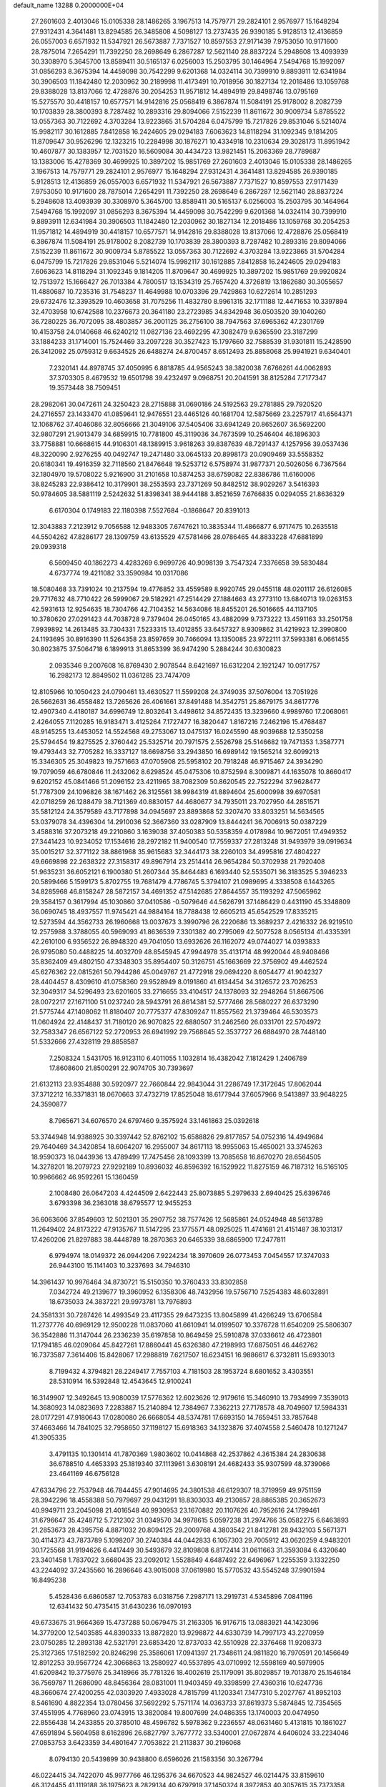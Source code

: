 default_name                                                                    
13288  0.2000000E+04
  27.2601603   2.4013046  15.0105338  28.1486265   3.1967513  14.7579771
  29.2824101   2.9576977  15.1648294  27.9312431   4.3641481  13.8294585
  26.3485808   4.5098127  13.2737435  26.9390185   5.9128513  12.4136859
  26.0557003   6.6571932  11.5347921  26.5673887   7.7371527  10.8597553
  27.9171439   7.9753050  10.9171600  28.7875014   7.2654291  11.7392250
  28.2698649   6.2867287  12.5621140  28.8837224   5.2948608  13.4093939
  30.3308970   5.3645700  13.8589411  30.5165137   6.0256003  15.2503795
  30.1464964   7.5494768  15.1992097  31.0856293   8.3675394  14.4459098
  30.7542299   9.6201368  14.0324114  30.7399910   9.8893911  12.6341984
  30.3906503  11.1842480  12.2030962  30.2189998  11.4173491  10.7018956
  30.1827134  12.2018486  13.1059768  29.8388028  13.8137066  12.4728876
  30.2054253  11.9571812  14.4894919  29.8498746  13.0795169  15.5275570
  30.4418157  10.6577571  14.9142816  25.0568419   6.3867874  11.5084191
  25.9178002   8.2082739  10.1703839  28.3800393   8.7287482  10.2893316
  29.8094066   7.5152239  11.8611672  30.9009734   5.8785522  13.0557363
  30.7122692   4.3703284  13.9223865  31.5704284   6.0475799  15.7217826
  29.8531046   5.5214074  15.9982117  30.1612885   7.8412858  16.2424605
  29.0294183   7.6063623  14.8118294  31.1092345   9.1814205  11.8709647
  30.9526296  12.1323215  10.2284998  30.1876271  10.4334918  10.2310634
  29.3028173  11.8951942  10.4607877  30.1383957  12.7031520  16.5609084
  30.4434723  13.9821451  15.2063369  28.7789687  13.1383006  15.4278369
  30.4699925  10.3897202  15.9851769  27.2601603   2.4013046  15.0105338
  28.1486265   3.1967513  14.7579771  29.2824101   2.9576977  15.1648294
  27.9312431   4.3641481  13.8294585  26.9390185   5.9128513  12.4136859
  26.0557003   6.6571932  11.5347921  26.5673887   7.7371527  10.8597553
  27.9171439   7.9753050  10.9171600  28.7875014   7.2654291  11.7392250
  28.2698649   6.2867287  12.5621140  28.8837224   5.2948608  13.4093939
  30.3308970   5.3645700  13.8589411  30.5165137   6.0256003  15.2503795
  30.1464964   7.5494768  15.1992097  31.0856293   8.3675394  14.4459098
  30.7542299   9.6201368  14.0324114  30.7399910   9.8893911  12.6341984
  30.3906503  11.1842480  12.2030962  30.1827134  12.2018486  13.1059768
  30.2054253  11.9571812  14.4894919  30.4418157  10.6577571  14.9142816
  29.8388028  13.8137066  12.4728876  25.0568419   6.3867874  11.5084191
  25.9178002   8.2082739  10.1703839  28.3800393   8.7287482  10.2893316
  29.8094066   7.5152239  11.8611672  30.9009734   5.8785522  13.0557363
  30.7122692   4.3703284  13.9223865  31.5704284   6.0475799  15.7217826
  29.8531046   5.5214074  15.9982117  30.1612885   7.8412858  16.2424605
  29.0294183   7.6063623  14.8118294  31.1092345   9.1814205  11.8709647
  30.4699925  10.3897202  15.9851769  29.9920824  12.7513972  15.1666427
  26.7013384   4.7800517  13.1534319  25.7657420   4.3726819  13.1862680
  30.3055657  11.4880687  10.7235316  31.7548237  11.4649988  10.0703396
  29.7429863  10.6272614  10.2851293  29.6732476  12.3393529  10.4603658
  31.7075256  11.4832780   8.9961315  32.1711188  12.4471653  10.3397894
  32.4703958  10.6742588  10.2376673  20.3641180  23.2723985  34.8342948
  36.0503520  39.1040260  36.7280225  36.7072095  38.4803857  36.2001125
  36.2756100  38.7947563  37.6965362  47.2301769  10.4153758  24.0140668
  46.6240212  11.0827136  23.4692295  47.3082479   9.6365590  23.3187299
  33.1884233  31.1714001  15.7524469  33.2097228  30.3527423  15.1797660
  32.7588539  31.9301811  15.2428590  26.3412092  25.0759312   9.6634525
  26.6488274  24.8700457   8.6512493  25.8858068  25.9941921   9.6340401
   7.2320141  44.8978745  37.4050995   6.8818785  44.9565243  38.3820038
   7.6766261  44.0062893  37.3703305   8.4679532  19.6501798  39.4232497
   9.0968751  20.2041591  38.8125284   7.7177347  19.3573448  38.7509451
  28.2982061  30.0472611  24.3250423  28.2715888  31.0690186  24.5192563
  29.2781885  29.7920520  24.2716557  23.1433470  41.0859641  12.9476551
  23.4465126  40.1681704  12.5875669  23.2257917  41.6564371  12.1068762
  37.4046086  32.8056666  21.3049106  37.5405406  33.6941249  20.8652607
  36.5692200  32.9807291  21.9013479  34.6859915  10.7781800  45.3119036
  34.7673599  10.2546404  46.1896303  33.7758881  10.6668615  44.9106301
  48.1389915   3.9618263  39.8387639  48.7291437   4.1257956  39.0537436
  48.3220090   2.9276255  40.0492747  19.2471480  33.0645133  20.8998173
  20.0909469  33.5558352  20.6180341  19.4916359  32.7118560  21.8476648
  19.5253712   6.5758974  31.9877371  20.5026056   6.7367564  32.1804970
  19.5708022   5.9216900  31.2101658  10.5874253  38.6759082  22.8386786
  11.6160006  38.8245283  22.9386412  10.3179901  38.2553593  23.7371269
  50.8482512  38.9029267   3.5416393  50.9784605  38.5881119   2.5242632
  51.8398341  38.9444188   3.8521659   7.6766835   0.0294055  21.8636329
   6.6170304   0.1749183  22.1180398   7.5527684  -0.1868647  20.8391013
  12.3043883   7.2123912   9.7056588  12.9483305   7.6747621  10.3835344
  11.4866877   6.9717475  10.2635518  44.5504262  47.8286177  28.1309759
  43.6135529  47.5781466  28.0786465  44.8833228  47.6881899  29.0939318
   6.5609450  40.1862273   4.4283269   6.9699726  40.9098139   3.7547324
   7.3376658  39.5830484   4.6737774  19.4211082  33.3590984  10.0317086
  18.5080468  33.7391024  10.2137594  19.4776852  33.4559589   8.9920745
  29.0455118  48.0201117  26.6126085  29.7717632  48.7710422  26.5999067
  29.5182921  47.2514429  27.1884663  43.2773110  13.6840713  19.0263153
  42.5931613  12.9254635  18.7304766  42.7104352  14.5634086  18.8455201
  26.5016665  44.1137105  10.3780620  27.0291423  44.7038728   9.7379404
  26.0450165  43.4882099   9.7373222  13.4591163  33.2501758   7.9939892
  14.2613485  33.7304331   7.5233315  13.4012855  33.6457327   8.9309862
  31.4219923  12.3990800  24.1193695  30.8916390  11.5264358  23.8597659
  30.7466094  13.1350085  23.9722111  37.5993381   6.0661455  30.8023875
  37.5064718   6.1899913  31.8653399  36.9474290   5.2884244  30.6300823
   2.0935346   9.2007608  16.8769430   2.9078544   8.6421697  16.6312204
   2.1921247  10.0917757  16.2982173  12.8849502  11.0361285  23.7474709
  12.8105966  10.1050423  24.0790461  13.4630527  11.5599208  24.3749035
  37.5076004  13.7051926  26.5662631  36.4558482  13.7265626  26.4061661
  37.8491488  14.3542751  25.8679175  34.8617776  12.4907340   4.4180187
  34.6996749  12.8032641   3.4498612  34.8572435  13.3239660   4.9989760
  17.2068061   2.4264055   7.1120285  16.9183471   3.4125264   7.1727477
  16.3820447   1.8167216   7.2462196  15.4768487  48.9145255  13.4453052
  14.5524568  49.2753067  13.0475137  16.0245590  48.9039688  12.5350258
  25.5794454  19.8275525   2.3760442  25.5325714  20.7971575   2.5526798
  25.5146682  19.7471353   1.3587771  19.4793443  32.7705282  16.3337127
  18.6698756  33.2943850  16.6989142  19.1565214  32.6099213  15.3346305
  25.3049823  19.7571663  47.0705908  25.5958102  20.7918248  46.9715467
  24.3934290  19.7079059  46.6780846  11.2432062   8.6298524  45.0475306
  10.8752594   8.3009871  44.1635078  10.8660417   9.6202152  45.0841466
  51.2096152  23.4211965  38.7082309  50.8620545  22.7522294  37.9628477
  51.7787309  24.1096826  38.1671462  26.3125561  38.9984319  41.8894604
  25.6000998  39.6970581  42.0718259  26.1288479  38.7121369  40.8830157
  44.4680677  34.7935011  23.7027950  44.2851571  35.5812124  24.3579589
  43.7177898  34.0945697  23.8893868  52.3207470  33.8033251  14.5634565
  53.0379078  34.4396304  14.2910036  52.3667360  33.0287909  13.8444241
  36.7006913  50.0387229   3.4588316  37.2073218  49.2210860   3.1639038
  37.4050383  50.5358359   4.0178984  10.9672051  17.4949352  27.3441423
  10.9234052  17.1534616  28.2972182  11.9400540  17.7559337  27.2813248
  31.9493979  39.0919634  35.0015217  32.3771122  38.8861968  35.9615683
  32.3444173  38.2260103  34.4995816  27.4804227  49.6669898  22.2638322
  27.3158317  49.8967914  23.2514414  26.9654284  50.3702938  21.7920408
  51.9635231  36.6052121   6.1900380  51.2607344  35.8464483   6.1693440
  52.5535071  36.3183525   5.3946233  20.5899466   5.1599173   5.8702755
  19.7681479   4.7786745   5.3794107  21.0989695   4.3338508   6.1443265
  34.8285968  46.8158247  28.5872157  34.4691352  47.5142685  27.8644557
  35.1193292  47.5065962  29.3584157   0.3617994  45.1030860  37.0410586
  -0.5079646  44.5626791  37.1486429   0.4431190  45.3348809  36.0690745
  18.4937557  11.9745421  44.9884164  18.7788438  12.6605213  45.6542529
  17.8335215  12.5273594  44.3562733  26.1960668  13.0037673   3.3990796
  26.2220686  13.3689237   2.4216332  26.9219510  12.2575988   3.3788055
  40.5969093  41.8636539   7.3301382  40.2795069  42.5077528   8.0565134
  41.4335391  42.2610100   6.9356522  26.8948320  49.7041050  13.6932626
  26.1162072  49.0744027  14.0393833  26.9795080  50.4488225  14.4032709
  48.8545945  47.9944978  35.4131714  48.9920044  48.9408466  35.8362409
  49.4802150  47.3348303  35.8954407  50.3126751  45.1663669  22.3756902
  49.4462524  45.6276362  22.0815261  50.7944286  45.0049767  21.4772918
  29.0694220   8.6054477  41.9042327  28.4404457   8.4309610  41.0758360
  29.9528949   8.0191860  41.6134454  34.3126572  23.7026253  32.3049317
  34.5296493  23.6201605  33.2716655  33.4104517  24.1378093  32.2948264
  51.8667506  28.0072217  27.1671100  51.0237240  28.5943791  26.8614381
  52.5777466  28.5680227  26.6373290  21.5775744  47.1408062  11.8180407
  20.7775377  47.8309247  11.8557562  21.3739464  46.5303573  11.0604924
  22.4148437  31.7180120  26.9070825  22.6880507  31.2462560  26.0331701
  22.5704972  32.7583347  26.6567122  52.2720953  26.6941992  29.7568645
  52.3537727  26.6884970  28.7448140  51.5332666  27.4328119  29.8858587
   7.2508324   1.5431705  16.9123110   6.4011055   1.1032814  16.4382042
   7.1812429   1.2406789  17.8608600  21.8500291  22.9074705  30.7393697
  21.6132113  23.9354888  30.5920977  22.7660844  22.9843044  31.2286749
  17.3172645  17.8062044  37.3712212  16.3371831  18.0670663  37.4732719
  17.8525048  18.6177944  37.6057966   9.5413897  33.9648225  24.3590877
   8.7965671  34.6076570  24.6797460   9.3575924  33.1461863  25.0392618
  53.3744948  14.9388925  30.3397442  52.8762102  15.6588826  29.8177857
  54.0752316  14.4949684  29.7640469  34.3420854  18.6064207  16.2955007
  34.8617113  18.9955063  15.4650021  33.3745263  18.9590373  16.0443936
  13.4789499  17.7475456  28.1093399  13.7085658  16.8670270  28.6564505
  14.3278201  18.2079723  27.9292189  10.8936032  46.8596392  16.1529922
  11.8275159  46.7187312  16.5165105  10.9966662  46.9592261  15.1360459
   2.1008480  26.0647203   4.4244509   2.6422443  25.8073885   5.2979633
   2.6940425  25.6396746   3.6793398  36.2363018  38.6795577  12.9455253
  36.6063606  37.8549603  12.5021301  35.2907752  38.7577426  12.5685861
  24.0524948  48.5613789  11.2649402  24.8173222  47.9135767  11.5147295
  23.1775571  48.0925025  11.4741681  21.4151487  38.1031317  17.4260206
  21.8297883  38.4448789  18.2870363  20.6465339  38.6865900  17.2477811
   6.9794974  18.0149372  26.0944206   7.9224234  18.3970609  26.0773453
   7.0454557  17.3747033  26.9443100  15.1141403  10.3237693  34.7946310
  14.3961437  10.9976464  34.8730721  15.5150350  10.3760433  33.8302858
   7.0342724  49.2139677  19.3960952   6.1358306  48.7432956  19.5756710
   7.5254383  48.6032891  18.6735033  24.3837221  29.9973781  13.7976893
  24.3581331  30.7287426  14.4993549  23.4117355  29.6473235  13.8045899
  41.4266249  13.6706584  11.2737776  40.6969129  12.9500228  11.0837060
  41.6610941  14.0199507  10.3376728  11.6540209  25.5806307  36.3542886
  11.3147044  26.2336239  35.6197858  10.8649459  25.5910878  37.0336612
  46.4723801  17.1794185  46.0209064  45.8427261  17.8860441  45.6326380
  47.2198993  17.6875051  46.4462762  16.7373587   7.3614406  15.8428067
  17.2988819   7.6217507  16.6234151  16.9886617   6.3732811  15.6933013
   8.7199432   4.3794821  28.2249417   7.7557103   4.7181503  28.1953724
   8.6801652   3.4303551  28.5310914  16.5392848  12.4543645  12.9100241
  16.3149907  12.3492645  13.9080039  17.5776362  12.6023626  12.9179616
  15.3460910  13.7934999   7.3539013  14.3680923  14.0823693   7.2283887
  15.2140894  12.7384967   7.3362213  27.7178578  48.7049607  17.5984331
  28.0177291  47.9180643  17.0280080  26.6668054  48.5374781  17.6693150
  14.7659451  33.7857648  37.4663466  14.7841025  32.7958650  37.1198127
  15.6918363  34.1323876  37.4074558   2.5460478  10.1271247  41.3905335
   3.4791135  10.1301414  41.7870369   1.9803602  10.0414868  42.2537862
   4.3615384  24.2830638  36.6788510   4.4653393  25.1819340  37.1113961
   3.6308191  24.4682433  35.9307599  48.3739066  23.4641169  46.6756128
  47.6334796  22.7537948  46.7844455  47.9014695  24.3801538  46.6129307
  18.3719959  49.9751159  28.3942296  18.4558388  50.7979697  29.0431291
  18.8303033  49.2130857  28.8865385  20.3652673  40.9949711  23.2045098
  21.4016548  40.9930953  23.1670882  20.1107626  40.7952616  24.1799461
  31.6796647  35.4248712   5.7212302  31.0349570  34.9978615   5.0597238
  31.2974766  35.0582275   6.6463893  21.2853673  28.4395756   4.8871032
  20.8094125  29.2009768   4.3803542  21.8412781  28.9432103   5.5671371
  30.4114373  43.7873789   5.1098207  30.2740384  44.0442833   6.1057303
  29.7005912  43.0620259   4.9483201  30.1725568  31.9194626   6.4417449
  30.5493679  32.8109808   6.8172414  31.0611663  31.3593084   6.4320640
  23.3401458   1.7837022   3.6680435  23.2092012   1.5528849   4.6487492
  22.6496967   1.2255359   3.1332250  43.2244092  37.2435560  16.2896646
  43.9015008  37.0619980  15.5770532  43.5545248  37.9901594  16.8495238
   5.4528436   6.6860587  12.7053783   6.0318756   7.2987171  13.2919731
   4.5345896   7.0841196  12.6341432  50.4735415  31.6430236  16.0970193
  49.6733675  31.9664369  15.4737288  50.0679475  31.2163305  16.9176715
  13.0883921  44.1423096  14.3779200  12.5403585  44.8390333  13.8872820
  13.9298872  44.6330739  14.7997173  43.2270959  23.0750285  12.2893138
  42.5321791  23.6853420  12.8737033  42.5510928  22.3376468  11.9208373
  25.3127365  17.5182592  20.8246298  25.3586061  17.0941397  21.7348611
  24.9811820  16.7970591  20.1456649  12.8912253  39.9567724  42.3066863
  13.2580927  40.5537895  43.0710992  12.5598169  40.5979905  41.6209842
  19.3775976  25.3418966  35.7781326  18.4002619  25.1179091  35.8029857
  19.7013870  25.1546184  36.7569787  11.2686090  48.8456364  28.0831001
  11.9403459  49.3398599  27.4360316  10.6247736  48.3660674  27.4200255
  42.0303920   7.4933028   4.7815799  41.1203341   7.1477310   5.2027767
  41.8952103   8.5461690   4.8822354  13.0780456  37.5692292   5.7571174
  14.0363733  37.8619373   5.5874845  12.7354565  37.4551995   4.7768960
  23.0743915  13.3820084  19.8007699  24.0486355  13.1740003  20.0474950
  22.8556438  14.2433855  20.3785010  48.4596782   5.5978362   9.2236557
  48.0631460   5.4131815  10.1861027  47.6591894   5.5604958   8.6162896
  26.6827797   3.7677772  33.5340001  27.0672874   4.6406024  33.2234046
  27.0853753   3.6423359  34.4801647   7.7053822  21.2113837  30.2196068
   8.0794130  20.5439899  30.9438800   6.6596026  21.1583356  30.3267794
  46.0224415  34.7422070  45.9977766  46.1295376  34.6670523  44.9824527
  46.0214475  33.8159610  46.3124455  41.1119188  36.1975623   8.2829134
  40.6797919  37.1450324   8.3972853  40.3057615  35.7373358   7.7743709
  10.1111091   7.3744656  11.6031208   9.7803721   7.5748855  10.6437211
   9.3871991   6.7911920  12.0372939  36.7202031   7.3852488  28.5818463
  37.1832766   7.0616479  29.4702661  35.7442840   7.5756062  28.9163146
  45.9133228  46.6371464  18.2744391  46.5164123  47.4974239  18.1798192
  46.5302709  45.9254518  17.8909356  14.6807510  11.0154338  43.3905641
  13.8646059  10.9812408  42.6918388  14.4055872  10.2802332  44.0458550
  31.2459292   1.5945141  14.2282274  31.0160931   1.0913568  13.3729152
  30.4016078   1.9643848  14.5957615  12.6966016   8.6808749  25.2232872
  11.9789446   8.1596270  25.6983961  13.5600439   8.2224566  25.3448375
  51.8609609  26.7574776  39.0174330  50.7929865  26.9239377  39.0281800
  52.0165190  26.0833375  38.2938841  44.6094533  48.5697758   6.3344679
  43.8206027  48.7341983   6.9824558  45.4266769  48.9550880   6.8242447
   3.9353197  46.7147785  12.6297495   4.8843765  47.0184158  12.4848753
   3.8844836  45.8983524  11.9336596  54.1584968  28.0720934  43.2310210
  53.6723224  27.6442825  42.3603179  53.9437594  27.3901490  43.9349837
  50.6048914  17.0033954  28.2663215  51.5666091  17.0431661  28.1176126
  50.2426723  17.8595744  28.7280667  37.1905946  33.9844034  31.4087725
  36.8739193  33.6551892  32.3383325  37.8705962  33.2019133  31.1796185
  11.5813219  36.2539138  17.1425979  12.0005211  35.6480909  17.7839638
  12.3481335  36.7242193  16.6143660  37.0209924  27.3519103  27.1170736
  36.9110452  28.3303018  26.9137282  38.0096981  27.1473729  27.1214890
  41.2776956  25.6672053  10.2946105  42.2301212  25.7110613   9.9041313
  40.8698991  24.7743690  10.0105491   6.5480578  42.9369612  43.2737753
   6.0392523  42.1296526  42.9758382   6.5694902  42.9854379  44.2579481
  38.9791906  36.3772617   2.8201197  38.5502744  35.5267123   3.0774269
  38.9420607  37.0173642   3.5766630  37.5220281  17.1774881  31.8810092
  37.5279252  17.8271536  32.6727049  38.1205988  16.4074549  32.2341384
  43.7287278   4.4590793  26.9728361  44.5542389   4.7624105  27.4452046
  43.7207523   3.4446857  26.9176957  36.4391738  23.0609622   5.0488122
  36.3506977  23.6866488   5.8151516  35.5528112  23.0358434   4.5173922
  45.2693863  46.0135011  22.1159061  45.1830476  46.9755771  21.9491704
  44.8226805  45.5542014  21.2945189  20.5045369  16.8405336   9.9641062
  20.2808839  16.3278006   9.1216139  19.6205428  17.2106085  10.3000337
  32.9740125  42.2792755  27.2942265  33.6796056  41.5807213  27.1003095
  33.4999610  43.0709361  27.7023636  30.9808771  12.4934282  46.7016784
  30.1564631  13.0500229  46.3887551  31.2611062  12.9151258  47.5763797
  41.9825811  16.8721878  10.3226705  40.9912451  16.7986017  10.3852863
  42.2455471  17.7179206  10.8747065  34.4962328  17.2795201   5.2862776
  34.2296949  17.9476164   6.0042502  33.6264934  16.8577453   4.9129410
  21.0391207  38.9159886   2.9393978  21.3389320  38.3833437   2.1511631
  20.0014183  38.9274240   2.9070464  48.6678699  24.4012944  22.3008993
  49.5428380  24.3183976  22.8592972  48.8005516  23.7127981  21.5573048
  14.4490361  41.1263478   1.7518381  14.1452240  40.2360207   1.2796041
  14.6604185  41.7445990   0.9500591  53.3548467  44.3630665   6.3457799
  53.8047393  43.4725826   6.3126251  53.3308851  44.7743780   5.4079196
  28.2858903  50.2078451   2.8702080  27.2999668  50.0990762   2.6086917
  28.5634445  49.2480969   3.0993705  45.5192180  28.2186179  23.8871451
  45.5240860  27.5949872  23.0672984  45.4341355  29.1952041  23.4928254
  38.2978863   7.8727892  10.6757257  38.4267819   7.4677754   9.7472374
  37.3571476   8.2966947  10.5967363  12.0371432  17.4252624  38.3091389
  12.0906084  17.0745712  39.2605739  11.5110075  16.6627090  37.8444718
   5.4328919  45.6792341  46.5120334   6.3140048  46.3012257  46.2624374
   4.7310905  46.3456175  46.2250206  53.2671150   7.1743142   7.0228311
  53.4084080   8.1645786   6.9308311  52.5108148   6.9982469   6.3444880
  14.8570003  29.3310390  36.7779332  15.7902988  29.0520200  36.4170161
  14.5002376  28.2826774  36.9643438  19.5021194  38.1571698   6.4287116
  18.5175146  38.2893787   6.6367374  19.8313354  39.1439492   6.3832322
  36.0416051  35.3891254  46.9649625  35.8171301  35.5290259  45.9939323
  36.5045377  34.5206196  47.0251898  50.2967784  48.2133726  18.3274552
  50.0040559  47.9933576  17.3625333  50.5618246  49.1924903  18.3048583
  11.3381575  10.0289770  11.8559618  10.7232257  10.3981011  11.1424030
  11.1740285   9.0559072  11.8825946  31.7264675  40.3386472  28.8237283
  32.1478214  40.9429468  28.1663074  30.9227626  40.7246490  29.2171360
  18.8395635  31.0615005  18.8642768  18.6329039  31.6571717  19.7651578
  19.0040751  31.7319185  18.1643787   7.9963465  36.3171620  30.9765671
   8.9643334  36.7535279  31.0274105   7.4008731  37.0314729  30.6661485
  47.9109456  14.1393526   9.5100206  47.5715496  13.7951342  10.4243645
  48.4524019  13.2825962   9.2000697  20.6290583  41.0021182  29.6812217
  21.0346197  41.4150555  30.4674294  19.9128520  40.3263220  30.0260712
  35.4690070  48.4080218  30.5811610  34.6511284  48.1170828  31.1545781
  35.7652559  49.2218349  31.1081076   9.9425086  46.7820619   3.7193967
   8.9134108  46.9096589   3.5840897  10.2998607  47.7160840   3.8857703
  32.8042293  39.6340496  40.3564434  33.4059556  39.0551501  40.9907515
  32.9266644  39.2799053  39.4468272  46.0125853  26.5010439  16.7461020
  46.8684932  26.3985549  17.3050024  45.6905708  27.4468369  16.9266391
  33.8008954  11.4399856  30.0711789  33.6944213  11.2574968  31.0431485
  32.8870687  11.8530470  29.8320206  36.3261571   1.3386701  19.8833614
  35.7799136   0.4394226  19.9867009  37.1047561   1.0243095  19.2994812
  46.1112209  35.8938754  30.9424628  46.7092133  36.7076648  31.1745701
  45.2690263  36.3335873  30.5232123  44.9197911  33.3939379  36.5700882
  45.7257983  32.8206754  36.6001079  44.1210315  32.7489716  36.4124799
  17.3958752   4.7607284  15.4846044  16.3687911   4.5586897  15.5041590
  17.7879553   4.1121392  14.8510198  35.4562962  25.2130005  46.9894470
  34.4484085  25.1042736  47.1171001  35.6374801  24.3501689  46.3572138
  48.1975078   9.0078132  38.6937883  47.2388179   8.9931869  38.3213833
  48.5976764   8.0664199  38.4941885  32.3867526  13.4481841  41.1982702
  31.7779861  13.4419211  42.0236196  32.7203057  14.4506481  41.2652078
  29.1963447   9.1507126  21.2266147  28.6687381   8.3005376  21.5843559
  29.7706783   8.7979475  20.4674498  27.2855157   6.7794501  18.5665397
  26.8827521   5.9349919  18.1608529  27.9513653   6.4073225  19.2897663
  42.7769243  13.1761058  29.4204824  42.9436001  12.9939062  30.4136875
  42.7985246  14.2088456  29.3679234  34.9508028   7.6989607   2.3588392
  35.0176455   8.6461130   1.9199382  35.3518337   7.7625086   3.3153466
  53.9165551  31.6166166  28.1689889  52.9087057  31.8867403  28.0633487
  54.4721871  32.2367036  27.5770977  37.6494681  42.3957851  22.1260471
  36.8687726  42.8832635  22.5953103  37.3387136  42.1732252  21.1864473
  20.0077236  10.1067475  18.5481613  19.9725703   9.2077372  18.1076271
  20.9186336  10.0420553  19.1001113  19.4180873  42.2136130  32.5306708
  18.4597932  42.3341322  32.3138525  19.8762324  42.9613928  31.9332655
  16.9726638  30.6200699  40.7579304  17.4765597  30.0035565  41.3910960
  16.4545801  31.3073514  41.3257864   6.8063172   8.8181852  26.1695068
   7.6864729   8.5496979  25.6433540   6.9839539   8.3042190  27.0382946
  46.5009036  24.0361714  23.8572322  46.5629084  22.9685744  23.6881067
  47.2777860  24.3161482  23.2228649  34.9880963  41.7052893  38.6497850
  34.1143825  42.2219798  38.6983512  35.0557793  41.2075254  39.5690460
   5.2573755  41.5434913   8.9121976   6.0547682  42.1493643   8.9959829
   5.2004481  41.0513425   9.8449878   2.7929778  15.9926575  22.9352871
   2.8616690  16.5116312  23.8376150   2.9998773  15.0163557  23.2893069
  38.2148380  44.3847233   1.7751058  38.5311808  44.0752018   0.8716010
  37.2234908  44.6139126   1.7348488  38.4874540  19.5158149  13.0725899
  39.1492429  20.2167583  13.4009119  39.0762176  18.6667898  13.0136438
   7.5945357  33.9988052  15.8984983   6.7943450  34.4689556  16.3534632
   8.1648562  34.7773726  15.6076962  32.9758238  38.6787441  30.3852261
  32.8735122  37.6773494  30.0514639  32.2335300  39.0913092  29.7323204
  47.4463318  30.5506678  43.4812897  47.7514554  29.7299105  44.0118666
  47.8923899  31.3033812  43.9725409  12.7747175   4.9623259   3.7390184
  11.7751949   5.1147730   3.4291753  13.0268355   5.9133536   4.1005265
  11.3962125  39.2148131  34.3238586  11.2347858  38.1491694  34.3674970
  12.3945597  39.2639896  34.3804911  25.0488343  42.0283866   4.3500168
  25.2068529  42.4812996   3.4609034  24.0614573  41.8194471   4.3927816
  12.8928810  20.2219103   8.3473558  13.8993729  19.9820341   8.1371991
  12.6629187  20.9371122   7.6655179  39.8208290  45.9593413  23.0752716
  39.6369266  46.8863849  23.5153311  39.9539985  45.3029997  23.8744804
  11.4188801  22.2723999  42.7265498  12.0128323  22.4585316  43.4954716
  11.5008260  23.0709420  42.0832015  47.9421560  45.1747984  37.8981365
  48.2170654  44.1874673  38.0960691  47.0809220  45.0972693  37.3202926
  48.1200050  13.8998666  17.7469542  47.9878228  13.4099633  18.6381552
  48.2550578  13.0981778  17.0962427  37.4731716  28.3975339  41.9131827
  37.3022282  27.9129685  41.0673436  37.5612265  27.5800707  42.6314520
  29.0581256   5.0529484  28.7587164  28.0266701   5.2902564  28.9376142
  29.2225368   5.6771301  27.9306574  16.0276600  20.0191363   2.2998174
  16.1188663  20.2794022   1.3076776  15.6753301  20.8532280   2.7448925
  46.5657476   1.8583088  14.7732393  45.5452911   1.7480382  14.7087824
  46.7518091   1.7428125  15.8016451  13.6938682  19.9104274   5.5009688
  14.4026523  20.6739194   5.6807632  12.8889339  20.4339774   5.0710239
   7.9710176  14.9491919  32.8869288   8.7877113  14.5718137  33.4867852
   7.4011016  14.1096696  32.7774842  35.4380622  14.7474142   5.7127166
  35.7305632  14.6222663   6.6811555  35.0889190  15.7140962   5.6172905
  35.8927031  43.3969927  23.8249199  35.5726592  44.3679364  23.9630924
  36.1860986  43.0848495  24.7384987  44.5584657  23.9679953  27.4815859
  45.1758865  23.2406534  27.7224599  43.9623593  23.6544669  26.7277537
  53.2719217  21.2920404  20.9908661  53.8880665  21.6669167  21.7101348
  53.1635273  22.1586424  20.3861544  27.0402653  41.4374682  18.8914771
  27.6978751  41.5294826  18.0851181  27.5774635  41.6514938  19.7328783
  48.6070538  28.9482319  22.6234139  47.6872237  29.3179544  22.8273942
  49.1694364  29.4978263  23.3016278  34.7902991  42.0358586  11.7224884
  34.9765616  43.0607710  11.7519088  33.8719532  41.9150100  12.0113595
  44.9593583  33.4721312  43.6258865  44.0862742  33.8592739  43.9885001
  44.7145104  32.4806649  43.4612084  48.7951075   4.6318393  43.5496089
  48.6359337   5.6019301  43.7691144  48.9284064   4.5623492  42.5355839
   4.7999007   8.0645259  16.3450003   5.2956874   8.1518883  15.4521489
   5.2292887   7.2799681  16.7985529  10.1255283  38.5999965  46.8015724
  10.1067637  37.8640162  46.0911562   9.2284943  39.0498665  46.7169407
  38.3379111  24.3784005  42.9107558  37.8263299  25.1774436  43.3896308
  37.5529866  23.6374320  42.8042157  13.4820024  29.8575437  24.6817082
  12.6733278  30.4892421  24.8233039  13.2227148  29.3857958  23.7705801
  18.1622751  22.6981552  15.4158371  18.0422224  23.7069014  15.3093711
  19.1401284  22.5776432  15.1291121   1.4863716  47.3694130   0.6105943
   2.1414238  47.2598695   1.3729574   0.7664354  48.0090438   0.9796487
  51.0512416  30.7161045  34.4679441  50.1317085  30.2561113  34.4185425
  51.2843607  30.7550010  35.4647524  31.3990186  37.8633769  10.6241357
  31.9538811  37.4964191   9.8743156  30.6978787  37.1056697  10.7822351
  25.4308046  11.0521933  10.4661672  25.7473206  10.6547095   9.5396540
  24.8511768  11.7991939  10.0682494  54.1272336  33.0543407  20.8629761
  53.2145672  32.7100091  21.2689001  53.9540737  32.8660882  19.8414800
  21.7615399  27.7443934   0.6677526  20.8776244  27.2930624   0.9317234
  22.5026572  27.0730199   0.8049824  50.4241565  21.0512444  30.1635479
  50.0787909  21.9017844  30.6743714  51.4283430  21.1427030  30.2166965
  21.6005640  26.8320928  10.1140351  20.6771603  26.8286969   9.7118459
  22.0001004  25.9212635   9.8117711   9.7575708  39.4010255   7.1831724
  10.7609710  39.5085631   6.9718345   9.4102066  38.7994521   6.4844352
  49.4528668  13.4081765  13.6055910  50.3510684  13.1191104  13.1444683
  49.3454958  12.8468345  14.4500192  28.6511565   5.8105185  32.3805969
  29.0945033   6.7460301  32.4840262  29.4142463   5.1779840  32.6742540
  50.2742629  39.7751892  29.5735222  50.3165246  40.2196297  30.5062393
  50.9539112  39.0458017  29.5403527   9.0015544  23.0723045   3.8848293
   9.6818639  23.6466682   3.3740998   9.3334928  22.1005165   3.8155828
  28.9801480  12.5419717  19.7052974  29.7518755  11.8729165  19.5367476
  28.3352000  11.9464423  20.2362073   1.8848731  36.5347566  32.7641338
   1.2822240  37.3774354  32.4529599   2.7814334  36.8938352  32.4443970
   4.3087080   4.7645407  44.2603513   3.6103487   4.2379226  44.8455457
   4.3273943   4.2341845  43.3837165  27.1647902  42.1919127  12.1342512
  26.9870349  42.9769079  11.5196502  28.0530928  42.3787608  12.5906480
  29.4903709  24.7163852  15.8472069  29.4451644  25.2438007  16.7912884
  28.9685536  25.3632701  15.2189003  20.0208214  14.3473470   3.3986603
  20.5780111  13.5620246   2.9968339  19.2085646  13.7888970   3.7521197
   5.1443845  27.8205486  25.1514037   5.8186367  28.2913332  25.7485364
   4.4725758  27.3153075  25.7213070  53.8257601   5.1704540   8.6747572
  53.2751291   4.6424085   7.9019789  53.8578946   6.1226140   8.2954110
  16.0361052   7.5227412  29.0509753  15.0575605   7.4095882  29.1237025
  16.4232831   6.7599145  28.5209666   8.3882900  20.8015051  13.4290574
   8.6825110  20.5954056  14.3648449   7.6338704  21.4671723  13.5534644
   3.6662663  24.6102406   2.8795384   3.1758526  23.8211807   2.4278055
   4.6373246  24.2051856   2.8728999  12.4060109  42.3454164  33.9745112
  11.6933372  42.8676281  33.4493860  12.1898280  42.6193953  34.9425431
   6.3963889  22.3964279  40.2317502   7.1756455  22.9176764  39.8254040
   5.6715451  22.3143218  39.4728338  24.0756094  40.0032597  37.9049060
  24.2132751  39.9598810  36.8979915  24.0279591  40.9955360  38.1982477
  49.6957795  14.7740385  38.8652523  49.6247144  13.9554769  39.4860519
  48.9904572  15.4172428  39.2619756  38.3700422  46.2024817  32.0945218
  38.1826022  45.4504062  32.7129072  37.7899192  46.9719601  32.4883854
   5.2134594   5.8264015  35.1855715   4.8562724   6.4174333  35.9329912
   4.6411885   5.9557420  34.3625585   2.5080218  28.9668301  43.0770432
   2.7563048  29.2435617  44.0606807   1.5169900  28.6350760  43.1813433
  28.2242513  40.9122218  16.5159954  27.7215604  41.0239729  15.6289016
  29.0195601  40.3054750  16.2809710  28.6324092  32.7889860  24.1994821
  28.8319497  32.9242562  23.2352276  29.1627302  33.5321681  24.7152096
  22.9527646  40.0735069  23.1440350  23.0280410  39.0451341  23.1944224
  23.7226117  40.3362834  22.4924652  51.7103685   9.3876604  45.1410774
  52.2744094   8.8825042  45.7970908  51.0614395   9.9426487  45.7458435
  46.6685070  42.9351568  41.3794343  45.7011952  42.6607214  41.2087014
  46.5994090  43.8876070  41.7257846  31.0850472  42.1005937  15.3621370
  30.7025738  42.4372649  16.3300000  31.0154223  41.0717777  15.5026593
  37.3882612  45.4392157  29.2153515  37.7065098  45.6368108  30.1589186
  36.6044981  46.0868761  29.0644561  18.9410003  36.1165138   3.9306839
  19.8488472  36.3871461   4.3393720  18.6430770  36.9457184   3.4342522
  26.1431291  22.3213015   2.9893222  26.3160160  23.0094806   2.2215185
  27.1046879  22.1446235   3.3303275  44.2198646  48.9683128  33.8947482
  44.7626160  49.5935673  33.2785015  44.8927239  48.5651432  34.4805678
  44.2796363  16.4919584   7.1023736  44.6327942  15.7927089   7.7805624
  44.5698820  17.3902382   7.5324253   8.7150558   3.5445795   6.4296654
   8.9598857   2.8376097   7.1403873   8.4346301   2.9603753   5.6734592
  16.5219773  32.1918402   8.6531865  17.3161154  32.0503680   8.0157663
  16.6325276  33.1494971   9.0190839  15.1988541  36.2882996   8.9450995
  14.3626310  35.9302527   9.3538119  15.3493707  37.1612954   9.4918158
  42.7123152  34.7352556   9.9633205  42.1181441  33.9511625  10.1846132
  42.2288526  35.2213915   9.2308885  19.9434944  32.2770195  34.7745581
  20.2322408  32.7791201  35.6395875  20.1439953  31.2924298  35.0909858
   2.9866003  48.3607033   5.1228368   3.2263376  47.6432045   5.8118490
   2.0926430  48.7734528   5.5105408  27.8157959  28.3382387  30.3635238
  28.6970199  27.9753432  30.0818464  27.5250946  29.0237028  29.7212841
  41.0414489   3.6058054  46.2921557  41.7062918   3.1025102  47.0003384
  41.6871416   4.3259179  45.9191886  51.0121387  42.4549722  45.8925780
  51.1730562  42.7298440  46.8630102  51.6714046  41.7084780  45.7231995
   5.3170659   6.0054048  10.0625355   5.3525418   4.9697421   9.9225044
   5.5377079   6.0939583  11.0801026  52.0830421  38.6268233  21.6802313
  52.9574178  38.1662793  21.5429664  51.4999492  38.2059198  20.8869169
  48.9651520  15.3176284  32.2299196  49.1462006  15.1936529  31.2161099
  49.0121657  16.3306759  32.3236932   1.4034317   5.7477827  34.3988369
   1.4798023   4.7272798  34.4230377   0.4334108   5.9547638  34.1946740
  14.9633200  22.6029269   9.4909305  14.4286237  22.8938700   8.6448747
  15.8699307  22.8872532   9.3348836  26.0929767  41.5169634  14.5995083
  26.5355298  41.6725377  13.7359255  25.3726531  42.1596178  14.7412958
   4.3788249  35.9608475  15.6913312   4.9350328  35.6805966  16.5027268
   3.5808596  35.2680569  15.7022490  35.7951071  19.0416103   3.6894640
  35.4996751  18.2502078   4.3251459  36.6609594  18.7694743   3.2636529
  31.0435398   3.8304299  45.5699953  30.8070750   2.8722268  45.2035637
  30.5065941   4.4908907  45.0367207   1.4814465   7.7896135   1.1305000
   1.8333728   8.5249999   1.7718503   2.3997825   7.3899064   0.8053624
  42.8660863  19.6632047   1.1595831  43.3561811  20.6534282   1.0297151
  43.7051929  19.1028025   1.3840904  46.5005685  39.4427106  38.1563159
  47.1264491  39.4684239  38.9126128  45.7396690  40.1861169  38.4564315
  42.8822239  31.2311183   5.6648478  42.6420283  30.2077181   5.6060821
  43.3775804  31.2770946   6.4982059  45.1662079  32.0095497  32.4052589
  44.3298600  32.6418324  32.3344212  45.7244997  32.4143829  33.1614733
  10.0560955  21.9281980  22.3319804  10.6597362  21.1847699  22.0341059
  10.6750228  22.6946759  22.6107682  36.7281610   6.1399376  38.7233268
  36.8506000   5.2657842  38.2340258  36.6862839   5.8074064  39.7051608
  48.6617963   3.4480284  18.2255329  48.1836076   4.3790365  18.3563445
  49.6353192   3.6010209  18.5851711  13.0997332  26.3623856  25.3917596
  13.0007647  25.3371351  25.5045087  12.7525881  26.7755254  26.2201362
  11.2197740  33.9079175  30.3606115  11.9927724  34.5767002  30.1039495
  11.5452750  33.0762712  29.8749663  46.3977021  45.9141035   7.0077441
  47.3674288  46.3159293   7.0433956  45.8012496  46.6377621   6.6117023
  17.6265016  14.3493851  17.8200819  18.5549009  14.5988878  18.2353665
  17.3110205  15.0774267  17.2255621   3.4738817  36.1375067  35.3081886
   3.0618763  35.4515850  34.7028530   3.7199353  36.9431548  34.6696781
  53.5061891  25.1301074   8.0251490  53.3117952  25.9446437   7.3680860
  53.1345415  24.3137834   7.5011016  32.5978897  33.2077892  23.8021049
  32.3851180  32.3502930  24.3267801  31.9895934  33.1582112  23.0227625
  43.9000338   7.9684228  23.5889228  44.2846587   7.8334400  22.6522585
  43.8825896   7.0640298  24.0215132  31.6997301  10.3083462  41.6837211
  30.6829767  10.1958521  41.5687497  31.8833953  10.9819753  42.4385782
  50.1043179  30.4320166  24.0692376  50.1204530  30.1476778  25.0631138
  50.2451030  31.4608859  24.1654695  45.3363884  27.4247282  21.2330631
  44.7797172  26.7726016  20.6778669  46.2878407  27.0824274  21.0628667
  23.3645755  30.9738640  24.0124837  23.5408942  30.0045311  24.2613297
  22.7954421  30.9466108  23.1558440  19.9444418  38.3046479  41.9955102
  19.5170286  37.9999895  41.0430099  19.2723528  37.9729452  42.6788536
  46.0918589  21.8522232  28.1059697  45.7317442  21.3354964  27.3548185
  47.1083206  21.8918164  28.0451178   6.8405219   4.3159243  13.1758934
   7.2601921   4.3657651  14.1672360   6.2349547   5.1226684  13.0620778
  14.5321178  42.7517922  18.8289821  13.8984566  42.1996375  18.2446141
  14.4155371  42.2399750  19.7546170  39.1514642  11.6342663  18.2243165
  38.2348857  11.1855124  18.4527911  39.3519888  12.2693392  18.9989058
  21.6880108  44.8501847  39.7296596  22.4601491  45.5088588  39.8712423
  21.0866052  45.2828800  38.9994996  28.8296141   5.2152451  20.2446367
  29.8055692   5.3513880  19.9180163  28.7388294   4.2057073  20.3840385
   3.4031361  45.4283539  23.5715889   4.0240683  46.1374540  23.8412007
   2.4372148  45.8627904  23.6763286  31.1142716  21.4141830   0.3065835
  31.5799397  20.6909832   0.8427783  31.8281481  21.9122327  -0.2748529
  26.8991389  41.9765923  27.1521783  25.9500267  41.8838662  27.5892148
  27.5287560  41.5385125  27.8123377  27.3781642   1.7607564  29.8912835
  27.9812024   1.8196193  30.7380933  27.9243067   2.0110157  29.0827867
  20.0827249   6.1745072   8.6501283  20.6076570   5.9082539   7.7610821
  19.7424798   7.1406442   8.4306814  44.5707323  25.6765730   0.6225302
  44.4706859  25.0042284   1.3941029  44.3174315  25.2103187  -0.2403495
  39.7135382  30.6588423  19.6118557  39.8879458  29.6715480  19.3892011
  39.7232925  31.1449288  18.7243618  14.3381049  28.8643301   3.6862022
  15.1006257  28.8498297   3.0230111  14.0507875  27.8497018   3.7566705
  36.7062373  20.5445352   5.9997440  36.6574273  21.5671371   5.8703415
  36.4838719  20.1372807   5.0949737  42.4075142  37.0857742  38.2565114
  43.4089964  36.8035097  38.2187891  42.2576492  37.4138384  37.3254893
  42.0889149  27.9517336  27.6901278  42.4410264  27.1905820  28.2706660
  42.7164053  27.9643150  26.8398037  42.1994659   9.9792383  32.9513360
  42.4019235   9.4592570  33.8208971  41.2190991   9.7283187  32.7543253
  51.1378098   4.7810656  38.7065743  51.1150849   4.0662517  39.4880099
  51.8802794   5.4181215  38.9719275  10.9929102  30.4428539  21.2678963
  10.5390693  30.6106509  20.3121287  11.6236079  31.2892862  21.2972379
   6.3877770  48.2209808  37.5548109   6.1093762  48.9973055  36.9341088
   7.4147123  48.1506409  37.4896282  31.5202359  32.4273808  40.7895684
  32.1703144  31.7370579  40.3483829  31.6188250  32.1784610  41.8139281
  34.8030462  40.3329395  26.1399372  34.7620956  40.3473273  25.0885843
  34.5658251  39.3970613  26.3882572  14.0002391   5.9605681  35.3242283
  14.6545265   5.1713219  35.5079059  14.4329468   6.3795248  34.4437464
   0.3769276  11.2477913  30.4705823   0.4194521  10.6770292  31.3620810
  -0.5966743  11.3556642  30.3235807  24.8061922  32.0588735  39.6535694
  24.6783126  31.4811679  40.4894253  24.4486773  31.5659816  38.8531242
  38.3346682  23.0833482   3.2165295  38.7091931  24.0455573   3.2752340
  37.6883331  23.0116684   4.0011663  19.0432245  36.4847289  10.1013639
  19.6533692  36.5898216   9.2595209  18.8646833  37.4437754  10.4237707
  44.5573548  39.2392222  17.6567161  44.5615474  40.2745910  17.4963474
  45.2590203  39.0827673  18.3988515   3.6569114  29.5048036  31.0555953
   4.1522456  28.6971152  30.6975429   2.6883057  29.4661403  30.5862683
   2.6012775  10.1448674   2.5692732   3.2102595  10.6057678   1.8789082
   3.2194977   9.6489692   3.1869816   3.2352353  34.1688476  47.3684194
   3.2244405  35.1942585  47.5389637   2.5237960  34.0690470  46.5847895
   1.2017572   5.7089433   2.8350920   1.1438010   6.0554438   3.7774503
   1.1887226   6.5270271   2.2314003  49.1019443  18.7518265  29.6772079
  49.7046281  19.5707261  29.8128250  49.0350108  18.3000513  30.6085317
  18.6572961  39.4508149  22.0876557  19.2646922  38.9611211  21.4306884
  19.2800148  40.1744656  22.4958394  10.4010362  43.7925339  19.2766828
  10.9146023  43.8726916  18.3844943   9.5896753  43.2377846  19.0417728
  44.0442857  27.8562819  12.9529818  44.8599958  28.3039333  13.2819715
  44.4021561  27.0385817  12.4198023  28.0216903  47.9301481   6.3630100
  27.6231317  48.4901317   7.1153945  27.2398457  47.4272670   5.9259881
  12.2600729  16.3755733  32.2355337  12.1467693  15.6699225  32.9056754
  12.0769157  17.2742326  32.7607385   1.9202803  25.5090416  42.8807196
   1.4984615  25.7371199  41.9921098   1.2357232  25.6952673  43.6267957
  12.1812359  28.9756893  -0.1216129  12.2574815  29.5771776   0.6735897
  12.9630137  28.2608157  -0.0161604  48.4532688  38.0605002   4.8569328
  47.7529238  38.7655051   4.5906438  49.1696103  38.2109664   4.1100982
  29.3346377  24.7594308   3.8545239  28.6459169  25.5164252   3.6623163
  29.5657611  24.9358399   4.8624818  45.4881464  44.9187099  36.6307433
  44.9453281  44.0589078  36.7773884  44.8095554  45.6322492  36.9380075
  10.3452063  15.7982321  15.3874466  10.2506141  16.5714747  16.0511339
  10.9570355  16.1550543  14.6375730  16.4777999  38.4566237  33.3744271
  16.3448311  39.4360512  33.1770316  16.2908970  37.9873316  32.4358120
  30.1320346  36.1915721  42.1933016  30.5347663  35.7206855  41.3325350
  29.5016400  36.8793972  41.8146907  20.8098193  29.9022412  35.5162024
  20.6081342  29.6274770  36.5131540  20.6905372  28.9061863  35.0696870
  25.1064858   2.7228068  47.2786017  24.7238622   3.6346069  47.6137975
  24.4486511   2.3330452  46.6096695   9.2655290  14.3922884  22.4088653
   9.8727686  13.7057227  22.9537756   8.5963994  14.6866058  23.1695505
   5.1754830   0.2458333  14.9735428   4.9022984  -0.5304497  15.5968022
   4.3284184   0.5200745  14.5129942  22.6020517  13.7695319  25.1373506
  21.7773633  14.4123984  25.0611930  22.2219478  12.9813415  25.7330423
   9.9873811  14.0707931  39.6908012   9.7381863  14.7055571  40.5127269
   9.0509841  13.8224880  39.2810653  48.3015361  21.0694168  20.7917407
  49.2310034  20.5500677  20.6380203  47.6209705  20.2584285  20.7668251
  21.1372279  13.4389382  17.4392531  21.5896915  14.1538983  16.8193326
  21.8258591  13.1892228  18.1507623  50.4722058  46.1900216  37.3926164
  50.9556035  45.3532646  37.1818944  49.4437953  45.9245202  37.3080592
  11.2927138  28.2338351  11.3071367  11.8406967  29.0879839  11.1759101
  10.3088970  28.5972052  11.0533642  48.0097397  25.8660820  18.5172398
  47.8822665  24.8878432  18.8447918  48.0922087  26.3377418  19.4545953
  52.4558907  16.2852302  20.3463896  52.7830997  17.2402457  20.6124634
  53.2688373  15.7234068  20.6318335  52.1340407   7.3343256  30.1594916
  51.8248490   7.7881603  31.0010355  51.6921588   7.8981861  29.4073738
  14.9025230  22.5292164   2.8686480  13.9586828  22.4417699   2.5407179
  15.2519012  23.3833048   2.4233245  49.2088333  27.2369446  38.6575428
  48.7898106  27.5464390  39.5548451  48.7220965  26.2998034  38.5235866
  24.8057983  48.9436365   8.7962606  25.7076057  49.3795734   8.7176693
  24.6138019  48.8547369   9.8384032  43.0270942   6.5058052  31.5899718
  42.2302201   5.8820453  31.2612302  43.0278755   7.2295583  30.8601611
  15.4913061  17.0470975  46.4200265  15.5997668  18.0449664  46.4496640
  14.7797801  16.7031216  47.0169506   0.8374225  40.0078315  20.4389362
   0.2857069  39.1555223  20.2766164   1.4551351  40.0436054  19.5850094
  19.9611467   9.4575701  10.8415250  19.1685935   9.3841523  11.4425099
  20.7877556   9.2904132  11.5008080  30.1837944   7.7118447   3.2601227
  30.5620159   7.5094218   4.1634052  30.5408740   8.6114377   2.9668143
  50.8772108  44.0578453  15.6289645  51.8129155  44.3561710  15.8837774
  50.8534536  44.0626190  14.6191332   4.9477579  47.6724248  34.5175117
   4.1084453  47.5356350  33.9521018   5.2595505  46.6999572  34.7913798
  17.9914442   1.4799587  13.1754471  17.0780350   1.7360472  13.4236912
  18.1619976   0.6095090  13.6727518  31.7862973   0.8706300   9.8365512
  31.5981070   0.5166896   8.9066734  32.8210620   0.9466044   9.9106998
  35.3841680   7.9602626   5.1002104  35.9063699   8.7274198   5.5522702
  34.4007395   8.2457132   5.3926436  33.3851465  32.5229212  18.0440800
  32.9152779  32.1145102  17.1947660  34.2881703  32.0702185  17.9327626
   8.3294378  24.1671048   0.5219916   7.6587266  23.4555018   0.1811205
   7.9293916  25.0554779   0.1046571  48.4371734  41.7298149  12.0482569
  48.1706720  40.8636955  11.6004903  49.2793380  41.5154643  12.5613135
  47.3727345  47.2222497  46.4831419  47.7716959  47.0303639  47.4136471
  46.8066073  48.0766756  46.5958570   7.1024767   7.5371793  28.5733065
   8.1305759   7.5708962  28.4737595   6.8352339   8.4372816  28.9800452
   6.5549532  17.6225169   9.3295400   5.7049622  17.8034465   8.6961276
   6.2712305  18.1351966  10.1638262  42.7160713  35.7162911  34.2239984
  42.5050925  34.8820980  34.7816035  43.7700897  35.7200031  34.1456882
   1.7726075   5.0551045  11.5514259   1.9628233   6.0046576  11.2399533
   0.6982870   5.0470860  11.6085196  30.1281109  20.6616703   8.2168107
  30.5253776  20.4327540   9.1390908  29.1834646  21.0511248   8.4616348
  26.5426776  26.8291181  32.0264703  25.8502383  26.3035142  31.4222159
  26.9752985  27.5194307  31.3331199  24.5491782  37.8793032   2.7864446
  23.8638140  38.3897238   2.2262936  24.6928662  38.4833442   3.5859330
  40.3825096  35.6444346  28.9367035  40.6084720  36.1482762  28.0548988
  39.6538150  36.2816958  29.3756714  23.5308400  25.4550780   7.0928772
  23.8534696  26.4469419   6.7851707  24.2569802  24.8514687   6.6557977
  24.7545221   4.5884079  42.1652261  24.9655931   5.3189124  42.8785494
  25.3258466   3.7865419  42.4527094  45.5617232  37.8352341  28.0766410
  46.4626867  38.1076882  28.4429917  45.7994803  37.3147950  27.2475708
   1.9486040  14.4795758  16.4084848   1.1952587  15.0109001  16.7652865
   2.3295213  14.9144438  15.5524547   3.0599059  46.6757000   2.8549436
   2.5150604  45.9175700   3.2625041   3.1385493  47.2751471   3.6322340
   6.3892600  33.4396390   8.6774774   6.0139408  33.7068290   9.5991129
   6.7997003  32.5339094   8.8579115   5.7670208  37.7078883   0.3544276
   5.6615081  37.5974626  -0.6363352   6.7408774  37.3619017   0.5043825
  25.2224897  32.6258677  23.3367212  24.5348701  31.8801590  23.6555089
  26.0377570  32.1129587  23.0551286  24.5081937  10.9438875   4.7834392
  23.8274976  11.0045750   4.0446045  25.1545338  11.7222621   4.6648148
  42.3998898   8.0287880  12.8123780  43.2337237   8.1263426  12.2088644
  42.2340877   6.9861245  12.9317653  42.0285595  41.3502862  14.7836588
  42.1360299  42.1480774  15.4355627  42.9420257  41.3077602  14.2578538
  48.4050753   9.6386913  18.9971307  47.6322040   9.3296827  18.3886220
  48.5737559   8.9379589  19.6987936   8.4225413  17.7024139  36.5285405
   7.7062010  18.2049765  37.0052160   8.0380979  17.0814972  35.8685952
  43.4273599  45.1791290  40.0651470  44.0178480  45.8446167  40.6601272
  43.8112213  45.3204718  39.1034743  46.7263253  23.0614561  16.8726091
  45.9863183  22.9234263  16.2454518  46.4145308  22.7669543  17.8155620
  50.4759946  35.0744061  21.6837025  50.3890306  35.8785564  21.0516203
  50.7870852  35.4445220  22.5751650  51.6828185   4.7238018  30.2024767
  52.0232586   5.7072522  30.1308665  50.9224819   4.7147947  29.5508615
   9.2112199  12.1546052  14.0284732   8.8683076  13.1119108  13.9219367
  10.2156789  12.1973136  13.7964284   6.7933889  39.0706309  10.5777477
   7.7553429  39.4504152  10.4080000   6.9630211  38.3840233  11.3184389
  46.9699241  18.9312773  42.8347845  47.0458866  17.9369040  42.5579484
  46.0002321  19.0223249  43.1848929  49.8377361  10.7416540  46.6673128
  49.0441372  11.3754836  46.5123548  49.7099431  10.3611800  47.5966591
  16.5265732  40.8101016   8.1888152  17.1823408  40.9320793   7.3307735
  15.6419609  41.3253993   7.8009011  15.1259873   1.3611814  25.7354001
  14.9562951   1.4083773  24.7266479  16.0711554   0.8787520  25.7689180
  50.7581894  30.4095489  41.9701458  51.5352546  30.6306404  42.5850037
  50.3475442  31.4138326  41.7776199   6.0802468   3.1540826   8.9023519
   6.5731135   2.9588026   8.0192978   6.4740072   2.4508377   9.5460065
  31.4578625  42.1706192  40.0973111  31.9214318  41.2806415  40.1627420
  32.1035806  42.7094565  39.5118642   3.8284130  43.8659308   6.0415548
   3.6328153  43.6702226   7.0424646   4.8577847  43.6752547   6.0060762
  45.8748682  29.1751511  32.5804131  45.7410457  28.7827645  31.6139572
  45.8992092  30.1568967  32.5226589  36.1204787  40.2420390  34.2257932
  35.9564559  39.8475564  35.1390476  35.7298677  41.2081655  34.1972581
  16.7006454  21.8546387  31.3410199  17.2952629  20.9743434  31.3863527
  15.7812425  21.5056482  31.1198902   8.7070307  45.3267921  14.2267899
   8.8017379  46.3284097  14.1166021   9.0326413  44.9158310  13.3367640
  45.7453337  35.3926605  40.7239615  45.3788541  35.4380138  39.7604738
  46.3511142  36.2159032  40.8024212  48.3373749   7.3397892   4.5439842
  47.3408567   7.4168765   4.3664751  48.5312043   6.3348242   4.6187372
  20.0675338  39.7765093  33.8703624  20.3397553  40.3611153  34.6806639
  19.5909672  40.4064012  33.2054717   5.8706785  35.4519221  23.0578456
   5.0915924  34.9593136  23.2932127   6.3350028  35.0083416  22.2341879
   4.8507481   7.8667564  37.3545783   4.9362477   7.3371110  38.2804894
   3.8964237   7.5221329  37.0199515  21.7794355  26.2660142  24.3819494
  21.7274698  27.2001417  24.8895786  21.7986339  26.6960874  23.3904672
  53.1087996  30.6293241  43.4690427  53.2657350  29.5781959  43.4289200
  53.9995877  30.9827304  43.7903730  14.5407812   4.2532270  15.4005466
  13.6229241   4.2805510  14.9592312  14.3753075   4.6108320  16.3594228
  40.1211601   8.4463988  46.1248948  40.3039200   9.2068046  45.4852807
  39.8089714   7.6852749  45.5088961  37.1096080  30.2022474  27.0655323
  37.1983971  30.2261392  26.0715237  36.8478597  31.1919826  27.3907177
  23.5409349   4.2072915  11.8876672  23.0279065   3.5272551  12.5174016
  24.1084534   3.6560506  11.3092362  10.2146945  49.2623354  45.3812317
  10.9028948  48.5384846  45.2660189   9.9684829  49.3342976  46.3571199
  53.5298734  37.6747852  11.9718196  53.9624967  36.9993599  11.3838125
  52.7059327  37.9672139  11.4337596   7.2343536  41.9758550  14.1605767
   7.9495829  41.4748289  14.7797679   7.8496259  42.4291129  13.4978111
  12.1016052  31.7393251  28.7970905  12.7574689  31.1948518  28.2795187
  11.1476749  31.3468242  28.6613603  46.0292364  12.2779709  22.0177967
  45.5588365  13.2089260  21.6692491  45.2442696  11.6215711  21.8257136
   4.8920049  35.2399979  40.5152187   5.5602341  34.6131548  39.9269540
   5.4948212  35.6163716  41.2332672   7.8837539   0.8494790  28.0348665
   7.1839589   0.3519517  28.5599079   8.7688410   0.6491423  28.5827061
  17.3860149  15.3198660   0.5056713  16.5526649  15.8198780   0.1634021
  17.5322654  15.7435692   1.4386835  40.9297987   3.3061905  25.2586015
  41.4913705   3.6762123  24.5133707  40.9231718   3.9903061  26.0145143
  13.6341994  47.3066883  29.0149701  14.2171167  47.0339473  28.2498841
  12.8592405  47.8111429  28.8128004  26.1142553  48.4251778  36.9802226
  26.7779714  48.3493486  36.2429984  26.0362363  47.4093694  37.3003484
  27.3258151  -0.2207482   8.7315723  27.6205151   0.3399073   7.9068638
  27.2092334   0.4343943   9.5163603   1.5799901  16.6352643   8.7233107
   1.9766917  16.1822630   7.9622374   2.1511182  17.4169786   9.0245404
  30.4895696  30.5028613  36.7021446  30.9183809  29.6390318  37.0237088
  30.0202968  30.2135472  35.7946249  13.1954147  29.1912036  33.4773682
  13.6882194  29.8235254  34.1245400  12.8607378  29.8442138  32.7475923
  53.8865994  49.0311942   1.6094774  54.2657624  49.8851998   2.0444496
  52.8528123  49.2746808   1.4831911  25.1746162  28.2880114  33.8014702
  25.6523354  27.8546305  33.0339984  25.3249947  29.2961462  33.6986313
   2.6334970   4.3207685   1.1745196   2.4644453   4.8795065   1.9720111
   3.3879640   3.6984279   1.4481634  11.3243184  44.1161454  16.8731779
  12.2954001  43.8005727  16.6695250  11.0005304  44.5645015  16.0530347
  40.3607382  42.2558271  41.6451423  39.9080226  41.4100955  41.4513336
  41.2455091  42.0844611  42.1082281  52.0072968  47.7678525  28.7721179
  52.4963515  48.3893227  28.1520738  51.9362460  48.2691530  29.6454929
   4.9500939  37.9908814  22.7800607   5.4226126  37.1160171  23.0830019
   5.6448657  38.7135240  22.7556745   3.9257985   7.9418183   9.0407761
   4.4553072   7.1802718   9.4310537   3.1060665   8.0831737   9.6915424
   1.4355972   4.7388575  21.6497747   0.9989886   5.5713552  22.0250233
   2.2574985   4.5855976  22.1671245  42.6721406  18.8661833  11.8689776
  43.5752921  19.1044405  11.4965938  42.8369413  18.3652477  12.7392178
  46.7041077  16.5097628  41.9480039  45.7962329  16.1328362  41.7864693
  47.0016357  16.0853673  42.8330136  22.9983044  33.3748107  12.4374206
  23.4730264  33.8237954  11.6303332  23.6006487  33.7002998  13.1721275
   0.7981207  41.8072992  33.7199445   1.4033776  41.0449948  33.2992779
   0.7911103  41.5443160  34.7271808   0.8684521  25.1955741  17.4798931
   0.7537183  25.8165339  18.2370656   1.6850542  24.5847335  17.7031127
  14.0762531  39.0688527  38.4123812  14.3033877  38.4159332  37.6638318
  13.7322758  38.4846657  39.1557534  32.6773694  33.1680974  14.1720499
  33.6428197  32.7520969  13.9764152  32.8114189  34.1753016  13.8434528
   5.5419633  15.0740846  41.4890896   5.5215959  14.2649771  42.1177689
   5.7688431  14.6394994  40.5497169  31.9265488  14.0934684   6.5159937
  31.5345823  14.4033651   7.4287865  32.3684562  13.2184240   6.7219498
  50.3518728  27.5244251  13.3442233  50.5703849  28.2870304  14.0041336
  49.4259979  27.7730660  12.9780395  40.0947039  34.9592696  -0.1105248
  40.5308796  35.5839743   0.5835524  40.3580288  33.9770918   0.1842578
  28.8348693  10.2998960   6.3986413  28.6054961  11.3203687   6.6911253
  29.2470979  10.4146970   5.4408509  46.1058219  22.0880388   0.3591024
  45.2118309  22.5804600   0.0744152  45.9838328  22.0553154   1.3923873
   0.8373288  16.7175337   5.3425262   0.3241284  16.7869795   4.4396450
   0.9494439  17.7032123   5.6570039  15.8198233  31.4800028   4.6707026
  16.3041325  31.8270245   5.5347907  16.5015266  31.7678593   3.9378090
  47.0293785  36.7887646  37.0796000  47.2334916  37.3163529  37.9222054
  47.9021882  36.2081003  36.9429410  45.8749251   5.8474814  27.9234105
  45.8713586   6.2249708  28.8953924  45.3051984   6.4849221  27.3928486
   6.7202031  37.3555158   8.4575771   7.0098045  38.2046936   8.8226952
   6.6907217  36.6308296   9.1766425  52.7164586  47.0367462  24.7800577
  51.8125415  47.2273122  24.3644682  52.6788836  47.2844647  25.7158104
   5.0473097  43.1171105  15.2416313   5.7994856  42.3988359  15.0982753
   5.5549986  43.9735631  15.3714943   4.4199623  22.1633815  38.4483594
   4.5112975  22.9361477  37.7201618   3.7868442  21.4616237  37.9639408
  24.7776330  47.7463334  47.0706665  23.8166761  47.7711356  46.7060788
  25.3346226  48.2008375  46.3856779  40.7780582  45.9373093   6.5320852
  39.8836530  46.3872533   6.3396437  40.6730811  44.9648142   6.3783150
  23.0019948  47.2136637  24.3668942  23.6249953  47.9249284  24.5478556
  23.5461684  46.3652158  24.1852561  14.6154911  23.3428444  46.9815391
  14.7931569  22.3326150  47.1571880  15.4887234  23.6937532  46.6143153
   7.3289280  40.0243499  43.4978261   8.1378634  39.8751997  42.9464349
   6.5520455  39.7899048  42.8633979  40.4999016  32.3779126  10.1584273
  40.1086958  31.9468874   9.3199874  40.6709218  31.6590967  10.7949087
   0.8104058   7.6658504  28.6660619  -0.1028848   7.7390807  29.1860548
   0.6488172   6.8888480  28.0162518  16.1165667  11.0639835  32.2919194
  16.9550758  10.5567239  31.9852795  15.6188353  11.2728432  31.4259775
   1.7595433  20.7395413  42.5746668   2.1411203  21.6882748  42.6787813
   0.8407741  20.8613165  42.9809887  38.1314343  32.8228220   6.0903344
  38.9797237  33.3895305   6.0683799  37.3569405  33.4638580   6.2608599
  25.8681071  25.4373545  16.6465280  24.8311081  25.4553975  16.7258321
  26.2475766  25.9374614  17.4249547  25.8821405  36.3301884  31.8276816
  25.0136316  36.7688088  31.9852244  26.6206851  37.0897678  32.0555165
   1.5502358  15.3354796  11.8166260   2.4105950  15.0183951  11.3469435
   1.6869935  15.2101912  12.8030599  40.4143856  39.4173063  13.8700250
  40.1784208  38.9597858  14.7748931  41.2026556  40.0705516  14.1869386
  22.1264465  43.5852361  18.6087708  22.8115005  43.4830448  19.3292286
  21.5144505  42.7872678  18.7274687  33.5354931  15.0501841   9.5205592
  32.4792745  15.0455116   9.4466310  33.7382498  16.0056722   9.6525139
   1.4942298   9.6554321  43.8096127   0.8115071   9.9506314  44.4882237
   2.3637276   9.6832341  44.3500244  23.8791731  42.8286743   8.5692501
  24.3986875  41.9541303   8.4932190  24.5358084  43.5443132   8.3889824
  20.8047551  34.3056844  23.9619280  19.8551496  34.7160976  24.0987197
  20.5891978  33.3216155  23.8737376  37.4609485  34.0670909   3.2221256
  36.8730649  33.2188206   3.5129658  36.6811047  34.6507959   2.8278281
  48.5047392  16.1814821   2.3309856  48.3008466  15.9515901   3.2922794
  48.0907692  15.4722119   1.7177508  34.4899384   0.5703092   9.9175490
  35.2763162   0.9524250  10.5248201  34.9827328   0.3728606   9.0264966
  43.7402300  25.4113545  35.2423756  43.3050748  25.8721298  34.5078477
  43.0548607  24.8381371  35.7467199  49.3919706  20.4155559   9.0032044
  49.8588345  21.2366895   9.3997334  49.8096265  20.3898805   8.0354612
  17.3616630  32.5247722  33.6449141  17.3952860  33.5347637  33.4876909
  18.3232756  32.3057488  34.0716514  47.5072619  38.0068344  31.7369213
  47.2319460  38.0355765  32.7094735  47.2597191  38.8934730  31.2884093
  51.2848576  28.3424535  10.9479051  51.1176493  27.8904031  11.8622052
  50.7597594  27.7728090  10.2537303  18.3863624  28.4022089  28.3413380
  18.0937926  29.3803645  28.5393877  17.9818936  27.9105226  29.1758572
  28.3760731  16.8267373  46.3922996  27.8209610  17.6852792  46.4165304
  28.6252516  16.6331210  47.4182780  21.6659457  44.6237185  46.2510023
  21.5921064  45.5485378  46.4408936  22.1816901  44.5407424  45.3648084
  40.2248857  48.6979280   8.9168369  40.9778396  48.7548505   8.2179845
  39.8773612  49.6797497   8.9664379   6.2200139  49.2715022  29.6438486
   5.4580452  49.8788173  29.9404543   5.7773343  48.3836434  29.3420539
  34.0655324  30.0836710   9.9535363  34.2328499  30.6151929   9.0611681
  34.9635021  30.1738380  10.4286820  53.7571912  19.0368475  44.5815039
  53.7813351  18.0477239  44.2460543  52.8429674  19.0006321  45.1607040
  25.9958435  35.8517870  28.6631855  25.4693856  35.2334873  28.0291724
  25.3203420  36.0816042  29.3501345  14.1701881  21.0440276  18.2478219
  14.5424045  21.9133350  18.4464296  14.9050402  20.3378215  18.4442518
  39.5103204  12.7125481   5.6701587  39.2557046  12.1841125   6.5312868
  40.4752877  13.0177678   5.7923101  30.7151627  28.9751729  17.5550561
  30.3743335  29.1920125  16.5898002  30.4288449  28.0083255  17.7069741
  19.9659097  43.1347670   5.1395300  20.6536179  43.3106529   5.9103140
  20.4336104  42.6722787   4.4154998   5.3314414  29.2106234  42.0496588
   4.4073220  29.2560181  42.4440356   5.8474647  29.9763521  42.5608701
  36.8966241  43.2088934  44.4185685  37.1199297  43.6248755  43.5043827
  37.8109710  42.8242011  44.7359183  45.6647032  37.4217842  46.4521391
  45.0323345  37.5986016  47.2234505  45.9479912  36.4769558  46.5028666
  45.1849381  21.4615198  13.3504767  45.7819656  21.6009082  12.5511194
  44.2958809  21.9206337  13.0542831  41.9253964  21.8546725  45.1601689
  41.5875267  22.6463816  44.5958372  41.0783507  21.3348598  45.3945581
  48.6570457  47.9984016  23.0813242  48.3590183  47.6804760  23.9901289
  48.3581138  47.2388732  22.4633991  35.1524507  10.9871343  24.0143693
  34.8553965  11.7181139  24.5815855  35.8586636  10.4597691  24.5061844
  28.7563928   6.7027003  36.1662709  27.7947159   6.8154860  35.8214051
  28.5898778   6.5849823  37.1955461  12.4171818   7.5879720  17.6244158
  11.8743691   8.1595448  18.2858317  12.3776339   6.6120204  18.0018580
  41.1365690   1.6082242  22.7687585  41.8962499   1.0794712  23.1862182
  41.3879215   2.6255839  22.8554505  21.7417437  47.3050755  15.9814526
  21.6818111  46.8920069  16.9419752  22.0379640  46.5487726  15.3879858
  47.1781418  41.1155207   7.4626939  46.7283859  41.6486962   8.2056966
  48.0497980  41.6403315   7.2546719  46.5493396  42.8469545  32.8764597
  46.6031854  43.8006837  33.2770194  45.7459613  42.3767591  33.3860226
  11.5702907  26.2539424   9.3983051  11.2548701  26.9868903  10.0555410
  11.3918866  25.3721328   9.9125392  28.0847072  18.8540578   2.5600108
  27.0515220  19.0244082   2.6421352  28.3413280  19.5162180   1.8003729
  15.2049992  45.1006391   5.5396544  14.7084705  44.7212558   6.3509978
  16.1566320  44.7186129   5.5633897  44.0625090  44.4573573  44.7378511
  45.0483679  44.7900067  44.8914560  43.9461560  43.7718311  45.4716244
  49.4947171  37.4371542  26.5997426  48.9328954  38.1704846  27.0612458
  50.0492865  37.0286183  27.3705145  49.0599192  13.6071438   1.1902592
  50.0196601  13.3469044   1.0267856  48.5621053  13.3176506   0.3062877
  14.4089018   8.2141809  36.6431220  14.5420731   8.9423200  35.9174730
  14.1561773   7.3527120  36.1434705  16.0970246  36.5091140   2.1549868
  15.8197737  36.4855464   3.1112938  15.7191118  35.6204600   1.7387266
  38.2557867  30.6917404  43.6244714  38.7217024  30.5381786  44.5639882
  37.8190842  29.7924448  43.4504728  41.5515253   9.0789007  22.6111417
  42.1842954   8.3935965  22.9872127  41.1069372   8.6350763  21.8384045
  47.3963171   2.4428269  10.4336222  47.8078341   2.7827430  11.3003181
  48.2010979   2.4546844   9.8093869  18.5021245  23.9705061  11.5023234
  19.4742895  24.1376815  11.7564078  18.0354767  24.8526939  11.4376346
  35.1136828  44.8482038  11.2442126  35.9683962  45.4061955  11.1192734
  34.7734957  45.2791277  12.1350557  37.8167612  44.1109327  33.5695137
  38.2647697  43.2510598  33.2688350  37.9103187  44.2593974  34.5462737
  11.0074039  43.2736502  28.6755769  10.3172223  44.0330311  28.7782489
  11.4885712  43.5634873  27.8222111  46.0114011  39.7229699  45.1513921
  45.8500182  38.7558834  45.4993094  46.2282617  40.2750625  45.9521037
   5.5430574  15.5791862  30.9220320   5.4355077  15.1643189  31.8387177
   6.6030421  15.5045005  30.7388643  29.6374049  12.8197535  31.4923061
  30.1108087  13.6388500  31.8397401  29.8378994  12.0174129  32.0944965
  29.2049494  47.7367515  36.4339984  29.0706662  48.5620302  35.9033919
  28.8548691  46.9665603  35.8521229  11.7553562  48.5372631  24.9590373
  10.8137888  48.7262056  24.5721128  12.4068432  48.4363262  24.1832289
   7.3575408  13.9825547  27.5973235   6.5540053  13.6006307  28.0946232
   7.8643976  13.1218047  27.3298928  22.5999016  48.4139823   7.5349794
  21.8658943  48.8319079   8.1552022  23.5052269  48.6247651   8.1220096
  40.7671967  10.5139262  14.2720648  40.4232096  10.2139212  15.1891120
  40.0931583  11.1996123  13.9714481  25.7749240  26.7569626   0.7685828
  24.9302064  26.2605970   1.0886725  25.8357338  26.5041484  -0.2833473
  14.4995918  37.3813835  36.3280279  13.8201781  36.6246271  36.2664397
  15.3206231  37.0612076  35.8420184   1.4198174  18.9565155  39.2598223
   1.7504829  19.7430373  39.8715266   0.7486833  18.4874090  39.8365897
  50.1976240  48.0021496  32.8543360  49.7118821  47.2207921  33.4062094
  49.7765777  48.8504946  33.3478498  43.3501349  40.4466901  44.5101972
  43.0893747  39.5822221  43.9926885  44.2185521  40.1775990  44.9796497
   2.3531276  42.6027078  46.5320717   1.8013773  41.7453734  46.6800779
   2.6688150  42.4138378  45.5144675  10.5960967  25.7619182   4.9895087
   9.7644713  25.5855883   5.5457790  10.2128456  25.7592308   4.0693416
  46.8647074  21.7754861  11.3290198  47.6615017  22.1960957  11.8112765
  47.2184060  20.8764925  10.9658844  41.5986630  44.9017014   1.0223916
  42.0150308  45.2309418   0.1899297  40.9540030  44.1438850   0.6927482
  18.7248291  41.6115962   1.8679421  18.4625831  41.5742016   0.8923426
  19.4703321  42.3690646   1.8039715  38.5717038  28.1097588   7.6642754
  38.6501228  27.7132114   8.7001695  37.5613803  28.1291523   7.5894351
   4.7055976  47.8332665  19.5604004   3.9208091  48.4307080  19.8330776
   4.4935120  46.9967682  20.1840416  17.6101284  43.4099259  19.8078647
  18.4615239  43.4923461  20.3397637  17.3614977  42.4248932  19.7775967
  37.2046391  27.2157604  39.5597453  37.9559335  26.5439591  39.8657848
  36.4638854  26.6370425  39.1843081   4.8068102  22.4822482  45.2503338
   4.0425745  22.7291465  44.6064012   5.3035971  21.7113748  44.7274268
  26.5816031  46.9788165  21.3923741  25.6663222  47.3666192  21.6979638
  27.2733903  47.7056338  21.6295131  43.1845937  11.7614046  13.8891244
  43.7980243  10.9700941  13.6830880  42.2663942  11.2400331  13.9822871
  12.8366109   0.5230265   9.2163272  12.3930547   1.3697166   9.5894557
  13.4728902   0.7930314   8.4758795  14.8988172  44.4763583  32.1966857
  14.1559042  43.9579390  31.6254393  14.5726007  45.4057480  32.0878374
  36.6035172   7.3763320  41.8862803  37.0146829   6.5003259  41.6232699
  36.9678285   7.5260996  42.8664221   2.4964258  35.3342498  12.1601432
   2.4446935  35.2605400  11.1281188   3.3661593  34.9368791  12.4497877
  11.5405869  38.0973889  26.6983852  11.4508350  39.0777337  27.0852948
  10.7441881  38.0533972  26.0711410  28.5585732   0.6169346  -0.2636326
  28.9843322   1.2596782   0.3429762  28.2123365  -0.1781178   0.2506538
  49.8231825  37.3279400  12.9420865  49.6656185  36.3207131  12.8780330
  49.9429387  37.4246928  14.0249471  52.0048294  39.8672241  35.2023462
  52.1689127  39.4636768  34.2588147  52.9305950  40.1326454  35.4541601
  23.6397926  45.3367587  22.3261460  22.6783731  45.0018996  22.4398294
  24.1897081  45.1739905  23.1559609  39.5930854  42.6982200  44.3111223
  40.6371415  42.6954672  44.1642081  39.2929459  42.5552782  43.2698914
  10.3165773   9.7361465  40.2881877   9.6691594  10.3481508  39.7324900
  10.7221757   9.1193545  39.5883679  44.5748402  13.5266535  11.2934788
  43.9009762  13.2858714  12.0075119  45.5298529  13.2317197  11.7034476
   7.4194405  25.0390095  14.7921095   6.6031714  25.5593791  15.0642003
   7.0609644  24.1046094  14.5302485  14.8178508  10.8429351  15.5560998
  14.7944636  10.0778427  16.2872059  15.7535814  11.2753267  15.8021349
  22.1948345  22.7667106  14.7330474  22.9088725  23.4207371  14.3494832
  22.7372479  22.2413153  15.4329557  16.0055885  34.6103344  13.3072374
  15.0247484  34.4341680  13.0271654  16.1006246  35.6330922  13.2430198
   1.8864055   8.7198592  10.5780327   1.1798779   8.3085554  11.1984878
   1.5957663   9.7426234  10.4629963  22.8845425  37.3447295  23.5015286
  22.4032154  37.3906285  24.4057397  22.2136163  36.7844015  22.9394110
  40.1104328  27.6542709   5.5449168  39.4678635  27.8615658   6.3917921
  40.0323010  28.6039099   5.0834445   5.3074936  30.3315209  46.4268636
   6.1078197  29.7682883  46.1991592   5.3501371  30.6363876  47.4025232
  24.2103423   8.8549610   6.2316979  25.0586026   8.3177771   5.9351251
  24.3364040   9.6750947   5.7232996  34.3220772  42.9088970  14.5813664
  34.5224801  43.6791999  13.9574866  33.3816204  43.0959543  14.9634680
  43.6903450  49.5857700  41.5058976  44.6204325  49.9244830  41.1519791
  43.9879631  48.8948489  42.1684416  42.2819254  46.0995010  45.7819627
  43.0213471  45.5849251  45.3020151  41.5673298  46.2068079  45.1338160
   2.6363935  48.8648727  11.5035640   1.8258834  48.9539906  12.1312181
   3.1522592  48.0154128  11.8733957  14.0490312  37.7097918  20.1795617
  13.9128681  38.5873866  20.6160098  14.6668035  37.8784954  19.3125733
   9.6122401  49.1740802  39.7824786   9.0589994  48.2617398  39.6468693
   9.3797703  49.3793863  40.7741201  25.5135811  23.6474262  40.1327582
  25.8663267  22.9677116  40.7939708  26.0830538  24.4748092  40.3113624
  50.4622863  10.2931286  35.8974520  50.2675719  11.2251658  35.5891068
  49.8347968   9.6790320  35.4285764  22.9035224  34.8238408  41.8840658
  23.3097444  35.4122562  41.1141073  22.0929313  34.3757203  41.3379390
  37.7038011  22.0876874  23.6047133  36.8405796  21.7271399  24.0767407
  37.4314023  22.3603971  22.6869869  10.0604998  41.3988533  22.6185314
  10.4146488  41.7665907  23.5050097   9.9547353  40.3501043  22.7856276
  51.2161061  44.5139768  20.0522777  52.2024563  44.2706624  19.9775917
  50.7569492  43.8495541  19.3812405  50.4053151  17.2368871  42.3933319
  50.6835135  18.2506406  42.3167985  50.1492353  16.9738416  41.4608760
  12.4261238  12.7221783  39.9202908  11.5919818  13.4011473  39.7372304
  12.7371034  12.5373606  38.9644686  17.9440290   9.9842162  40.5791511
  17.2438750  10.2162872  39.9532554  18.5837841   9.3716653  40.0997732
  40.3955597   9.3284615  11.2333957  40.9628087   9.0328562  12.0564701
  39.6099110   8.6700252  11.1703838  47.5053706  25.2761060  42.5319451
  47.3488599  24.6336345  41.6887142  48.5055863  25.1304228  42.7426758
   6.8086533  44.1217092   3.8121319   6.5056500  43.4112184   3.1722975
   6.5665735  43.7605631   4.7685004  17.2670872  42.0771621  35.4699071
  16.5867877  42.1241946  34.7020499  17.8983585  42.8692492  35.2646263
  14.8694106  41.2322125  29.9531695  14.1481233  40.9060264  30.6483131
  14.4488212  42.1448490  29.6402705  30.3221578  32.8128637   2.3698166
  30.0773956  33.2360818   3.2540342  30.0057198  33.4416329   1.6426794
  32.6371561  12.3322531  35.8680129  32.7670620  13.1631254  36.4174755
  31.6083357  12.1440872  35.9549436  32.7647648   5.9380277  43.5673022
  32.0021402   5.5806127  42.8839385  32.2062381   6.4349714  44.3015541
  32.1815687  37.4901713  32.8558470  32.9631505  36.7331841  32.8961272
  32.5055870  38.1050173  32.1407712  28.0709607  46.5834703  42.0997244
  28.4554613  45.8276150  41.4439775  28.8708471  46.8004130  42.6653090
  15.1961344  42.7898652  46.7368759  16.0228185  43.4110814  46.4921010
  14.8198916  42.4936185  45.8522587  27.1424237  19.2195628  34.5102095
  26.6628433  18.9379984  35.3904893  26.7008894  20.1690197  34.3824423
  53.5835451   5.9723851  45.2170398  53.8638890   5.5144364  46.1248189
  52.6323775   6.2801874  45.4708529   4.5012634  32.9747112  20.3814142
   4.0349129  33.6681237  19.7938709   3.7393711  32.4563225  20.7786124
  20.9967135  21.7065358  33.2337715  21.1262016  22.0558669  32.2759492
  21.8475759  21.0729550  33.3194609   9.2669156  43.7732701  11.8989525
  10.1385015  44.0977396  12.3489427   9.7045678  43.4392268  10.9607428
  37.5397388  17.2213398  23.2914198  36.8422284  16.8929405  22.6340548
  38.0498982  17.9943220  22.7969250  52.9346588   3.3011760  28.1747136
  52.4048966   3.8590654  28.8569070  52.2809484   2.6668081  27.7333407
  44.5563096  20.1559946  40.4443655  44.2095913  19.6262834  39.6287548
  43.7491649  20.0569405  41.1310726   3.6962399  33.0796585  42.0579668
   4.2299487  33.4883840  41.2829186   3.9096818  33.5905987  42.8649058
  19.1419011  33.7034193  44.7982124  19.9402096  34.3172201  44.6455297
  19.6264089  32.8167165  45.1744568  44.6386221  42.1357689   4.9252215
  45.5250345  42.5716853   5.1867785  44.8926352  41.1992470   4.6546425
  34.0963891   0.4304436   4.8089637  33.9117565   1.4565430   4.7605098
  35.0022354   0.3195758   4.3055633  46.4989381  29.8891080   0.1151215
  47.0315586  29.6218574   0.9505120  45.6165143  29.4167613   0.3013437
  34.7159659  43.0037214   6.8819861  34.2046230  42.2657415   7.4450031
  34.0307040  43.4436087   6.2570524  53.7269222   1.3122829   5.3832693
  54.0503292   2.2558100   5.0594621  53.7119095   0.7760808   4.5102430
  25.1244384  40.5313367  11.1784706  25.2417927  40.6916814  10.2078902
  25.6601716  41.2066644  11.6338646  46.1572041  25.3427716   9.6685790
  45.8523660  24.4112175   9.3504366  45.9104837  25.2774296  10.6797911
  46.3912590  10.7119055  15.5735290  45.9462073  10.1347738  14.8117965
  46.3188786  10.1194684  16.4224193  49.4255090  40.5885656  27.0726756
  48.4273486  40.8270681  27.0387184  49.7026253  40.6415747  28.0842024
  39.7280288   0.2542832  21.0538900  40.1117660   0.2393280  20.1043265
  40.4528289   0.7363823  21.6328656  31.5204129  13.1857476  29.3818682
  30.8559110  13.3856225  30.0995239  32.2052864  13.9961166  29.2772921
  32.6953299   2.8208129   4.3052395  32.3046914   2.2013683   3.5592533
  33.1497495   3.5668618   3.7221970  27.3786424  -0.1028293  38.7409657
  27.0782773   0.8643616  38.7256913  26.7508577  -0.5705591  38.0517805
  33.6199797  15.1783387  29.4299171  33.0606147  15.6989859  28.7313970
  34.5808503  15.5197408  29.3116979   1.6855765  37.6284052  37.2695305
   1.9274182  37.1193579  36.4344890   2.4106724  37.3374878  37.9104285
  25.3900873  39.0890905  15.8873763  24.6486280  39.6284883  16.4365439
  25.7610738  39.8149572  15.2763890  13.2880355  34.4954629  12.7936601
  13.0296245  35.4275558  13.1596528  12.7112169  33.8987370  13.4376031
  46.4504928   7.5468260  46.6359082  46.1809328   8.5503572  46.3569783
  45.5131105   7.2145280  46.9815736  34.7038868   6.8380758  46.9712514
  34.9499851   6.8776964  47.9638122  35.1458375   6.0261235  46.5701752
  24.0553857  50.2032634  36.1591139  25.0329068  49.8639517  36.4293234
  23.4752930  49.3949808  36.4814428  25.6771888  31.1481962   8.8341005
  25.1711874  32.0108478   8.4828343  26.4402006  30.9599968   8.1930536
  53.4598118  48.9237570  16.1759628  53.0369698  49.8531901  15.9930302
  53.1160971  48.4595673  15.3032092   3.6191638  24.7091391  15.4496486
   3.8304914  24.0648910  14.6749700   3.2126955  24.1618977  16.1973420
  11.1899508  48.5191097   9.4417957  12.0016401  49.1495126   9.2602670
  10.5809011  48.6787042   8.6203345  26.8570713   2.6544857  42.9242591
  27.0926874   2.7623539  43.9337494  27.4593337   1.8531306  42.6158231
  29.6013875  33.9851977   4.6724570  29.7903034  33.1047615   5.0942765
  28.6986148  34.2382252   5.0528185   6.6730093   8.4640128  14.2932415
   6.9646880   9.2780397  13.6580262   7.5235913   8.3128950  14.8101108
  21.7830554  33.5351639  20.4694070  22.5787430  33.4484349  19.8090240
  21.7921395  32.7333531  20.9997558  37.2054383  30.5692338  14.7744353
  38.0053453  31.2373749  14.8370871  37.7533085  29.6741575  14.9756553
  22.9115500  27.2729747  35.5752898  22.2031283  27.9459621  35.8668043
  23.6824890  27.6840797  35.1731950  49.1121110  45.4410467  33.5838551
  49.0706847  45.1479028  32.5743887  48.1239014  45.3837208  33.9187631
   5.8010188  14.3910648  25.4166632   4.9138675  14.4565158  25.9063280
   6.4584951  14.2520691  26.2059272  44.2511205  41.2529557  13.4970434
  44.8755726  40.4491896  13.6727382  44.8673969  41.9620089  13.1866464
   9.0139174  42.6342658  41.5514788   8.1706350  42.6141973  42.1502681
   9.2094413  41.5929377  41.5804721  39.3323636  40.0286843  26.9190896
  39.5337466  40.7084830  26.1782914  38.5462325  39.4713587  26.5876220
  45.2946286   9.2301983  13.6483930  45.5879942   8.2608259  13.6663545
  44.8952389   9.3477704  12.7139792  37.1857753  42.2899797  37.0714866
  36.4035307  41.9846885  37.6869841  37.9924676  41.8836271  37.6148084
  22.3375581  26.8436637  12.8853607  22.1180975  26.9919797  11.8916795
  22.0102625  27.6462469  13.4313426   1.7052937  20.2681943  30.0440201
   2.5749856  20.3635834  29.5918443   1.6890282  19.4237223  30.6105193
   5.9181135  30.2349383  35.9268473   6.0766939  29.2713744  35.6941605
   5.0234739  30.3252036  36.4222959   1.1008347  40.5032329  16.1223878
   1.4467108  41.4324054  15.6989932   0.8808486  39.9393667  15.3153457
   8.5830546  25.5641685  20.0471757   9.0101265  26.2383161  20.7204729
   9.2681237  25.1786688  19.5534466  36.0995056  25.6854636  25.4289113
  36.7748166  25.5994714  24.6461107  36.5512757  26.4180522  26.0701039
  53.8741692  37.2708614  15.5894756  54.0624932  36.4323799  15.0300753
  53.1224198  37.6855919  15.1047285  26.3416670  38.1300262  20.3759697
  25.6600177  37.3803782  20.3837669  25.9329445  38.8427936  20.9848344
  31.4272486  42.7985487  24.9236281  32.2320036  42.6051782  24.2993809
  31.8453065  42.9013254  25.8647244  51.5352442  21.6311348  25.2559387
  51.7724428  21.1721194  24.3388723  51.3537103  22.5985970  24.9763030
  24.3949911  48.7040143   2.5383020  24.9166175  49.5964557   2.3304500
  24.7426479  48.0938511   1.7892609  26.6510885   4.0340529  25.1472601
  27.3352589   3.4088108  25.4982878  25.8763694   4.0374613  25.8140532
  39.2570959  22.9121530  36.7716204  39.8377977  23.6904494  36.4435740
  39.6955107  22.7280096  37.7368193  40.0056130   6.9829881  24.4541605
  40.7904312   7.3240981  24.9727726  39.3455197   6.5692490  25.1508663
   7.4335926   7.1866152  43.2786019   7.3752636   6.4429741  43.9825493
   6.5431883   7.0714263  42.8100495  36.2548843  30.8626327   1.1435116
  36.6445716  31.6904235   0.6779228  35.7795799  31.2569624   1.9531671
  54.0972898  29.0483030  10.1591180  54.4821761  29.7679174  10.8188302
  53.2310474  28.7625816  10.4493471  34.4488512  45.6772920  13.8798040
  33.8096074  46.2993422  14.3021048  35.2958364  45.8140926  14.4984954
  33.2609197  21.0591835  19.1206324  33.5630563  21.6369312  19.8772101
  32.4567801  20.5394626  19.6290772  25.3564261  19.1366363  27.3208936
  24.5705668  18.9303681  27.8893651  25.7617134  19.9931064  27.6852765
  17.2966415   1.2697168  21.1464581  18.2065532   1.7484379  21.4513125
  17.6641888   0.3251086  20.8192072  42.5422035  36.8061619  11.6638016
  42.7234538  36.0919487  10.9237865  43.3557451  37.3908608  11.7067688
  18.7771239  37.0658380  18.4955399  19.2974636  37.6347336  19.0977570
  18.6587036  36.1219364  18.9325157  20.1426220  21.7625590  -0.3973588
  19.6220289  22.4260459   0.1937624  20.3773668  20.9794462   0.2521334
  43.7440522   9.4642286  44.1108582  43.5113986   8.9791855  44.9842860
  43.9331055   8.7184786  43.4718206  35.3766491  35.7225220   2.6013640
  35.5377458  35.6727350   1.5955386  35.5205071  36.7324331   2.8339982
   4.2122547   4.6804843  30.0631194   3.6736279   5.5373609  29.9879529
   3.5857141   3.9895276  30.4266780  34.8011199  31.4648329   7.6015899
  35.5274098  30.8609012   7.9696187  35.2504127  32.3892004   7.4859884
  19.4074316  26.1005475   0.7955779  19.1925408  26.4190782   1.7647146
  19.2627430  25.1267921   0.8813956  10.7283047  24.7338657  11.4016926
  10.2311322  23.8179198  11.3842407  11.3410292  24.6161868  12.2208130
  14.0232965  13.2017617  11.7907257  14.1476814  14.0171575  12.3720847
  14.8087262  12.6308639  12.0063336  24.4993342  40.6233829  18.1702481
  24.1015453  41.3585572  17.5791912  25.4965925  40.9397895  18.2838299
  22.3321153  15.4969950  16.2691511  21.5033910  15.7969792  15.7677233
  22.4560055  16.1833495  17.0400058  36.2375063   9.1294728  32.6901782
  37.1534710   9.3031172  32.2557366  36.3816446   9.1834115  33.6892409
  20.2368557  33.0817028  28.3651233  21.0335700  32.4778922  28.2944788
  19.6813366  32.8169733  27.5408673   5.1891872  10.2287728  17.8164318
   6.1905163  10.2668258  17.7787038   4.9844852   9.3902266  17.1624869
  17.0966008  22.1739298  12.8389006  17.6329350  22.9511820  12.3158433
  17.4265826  22.3380512  13.7953737  41.5159089  28.4638192  13.3407121
  41.4919437  28.3493939  14.3945744  42.4848542  28.1750073  13.1139491
  49.9441706  11.1027619  43.1160909  50.5768052  10.7717965  43.8257753
  49.6641614  12.0354107  43.4901709  20.1878298  30.3206998   3.4705433
  19.6083926  30.4221977   2.6076262  20.5770696  31.2528811   3.6277442
  46.3208135  26.5584741  31.0826442  47.0012148  26.3267350  30.3601321
  45.8378365  25.6236629  31.1355077  30.2997406  21.3896583  34.7583341
  30.9316601  22.1405190  35.0488124  29.3776407  21.7276053  35.0122661
  22.8742844  31.4781935  35.1228829  23.5775751  31.1718180  34.4388895
  22.1091047  30.7941701  35.0698083  12.7987712  23.1971132  36.4900727
  11.9318786  22.6318447  36.3688806  12.4793453  24.1085528  36.1716075
  15.1122635   4.0141818   0.1272154  15.7258167   3.3593752  -0.3560816
  15.0912042   3.7253711   1.0954444   6.6044915  10.6859655  46.7368394
   7.0408239   9.7741971  46.3294900   6.8540723  11.3138037  45.9832417
  31.7953583   1.6072262   2.0355529  32.2376121   1.0883182   1.2437872
  31.1318729   2.2283467   1.6377122  47.1297981  24.3163612   6.7133043
  47.3337265  24.1317268   5.7490567  47.5585915  23.5026565   7.2121193
  53.9594880  39.2861078  29.4304462  53.6126229  40.2772518  29.4698706
  53.0753719  38.7900030  29.5381432  11.3233273  36.3618149  34.8000782
  10.3535222  36.0765432  34.8972128  11.7845355  35.9791703  35.6640981
  51.2543887  44.9411372  34.8722328  50.4017856  45.0807512  34.2979736
  51.1792129  44.0606761  35.2880051  42.4768716  24.7069098  31.3475987
  41.7239381  24.8615191  32.0259463  42.1248603  23.8408242  30.8724084
  30.8598221  29.2734878  24.4505592  31.1383224  28.2847589  24.7174451
  31.3438879  29.4395204  23.5866756   0.2185222  36.2570965  44.5909288
  -0.5231193  36.0915297  45.2908038   0.5479802  37.2072858  44.6344892
   9.7234381  26.8758838  32.7903200   9.1791763  27.6486265  32.3819808
  10.1519409  27.3959950  33.6198873  34.0911855   5.7652865  19.2840012
  34.5990203   5.9798607  20.1110049  34.1277378   6.6417565  18.7147687
  29.4440715  36.0925783  11.3003552  29.3017727  35.3202187  10.6307927
  28.4421655  36.2664961  11.5692337   9.5514872  18.2227103  41.5526268
   9.5462359  18.7422261  42.4720110   9.0275871  18.8360266  40.9288837
  40.0330668   1.4073627   2.6358982  40.6076660   0.5853016   2.7368971
  39.5449625   1.5218256   3.5065638  21.4028389  24.5595323   5.4212848
  20.8901378  23.6467786   5.3795503  22.2832809  24.2764619   5.8442520
  34.2608569  45.8947039  44.8553865  34.5835353  45.7517331  43.8807646
  33.8824273  46.8253951  44.9574217  21.0376501  24.0247228  12.3324654
  21.5780730  23.7798828  13.1759986  21.4878721  24.8963927  12.0483707
  31.0992382  37.6911646  13.8986010  30.7914949  38.4349625  13.2415428
  30.2194642  37.2443988  14.2342939  44.2977879  46.3363039  15.4696739
  44.4792757  46.6298658  16.3962471  43.3528485  45.9544948  15.4547139
  10.5386552  32.7011153  33.2797946   9.8239217  33.0041909  32.5826861
  11.2954987  32.3180877  32.7220886  18.3556068  33.3921919  13.7653168
  19.0000304  33.8742570  13.1335055  17.4390196  33.8558549  13.5979361
  21.3900759  33.0676995  47.2504039  22.3058816  33.5155864  47.0393854
  21.3281818  32.3928950  46.4858001  31.2712137  22.3723143   6.2201802
  30.9724568  21.8896964   7.0700014  31.4617316  21.5689062   5.5702938
  21.5222683   5.2788599  17.8472951  21.8448878   5.3742789  18.8261248
  22.4006982   5.1627495  17.3276703  30.9960084  16.9083164  11.7190269
  31.4248287  16.6825164  12.6454422  30.9054667  15.9928317  11.2594318
   7.4820243  39.0009368  35.7797786   8.4267618  39.3889396  35.9218464
   7.4618328  38.8679128  34.7259654  27.3026288   7.5795027   3.0065086
  28.3115317   7.7055184   3.0714420  27.1282176   6.6034810   2.7178948
  11.3209715  27.8084117  13.9784661  10.4263082  28.2648697  13.8603886
  11.6286148  27.5967179  12.9727162  50.5859355  40.9597166  31.9548301
  50.8972593  41.8565847  31.5278281  49.9797460  41.2224651  32.7432563
   9.3576789  31.9039925  26.1446778   9.2995827  31.6347094  27.1265124
   8.4864384  31.6246406  25.6681710  39.8057117  38.8114008  36.7958032
  40.6647959  38.5087900  36.3827765  39.0985893  38.0916835  36.4024207
  13.9102667   7.8377590  11.7092929  14.0254531   7.3945004  12.6443050
  13.8795132   8.8684364  11.9698660  23.1193527  30.4541014  17.7202988
  23.4354322  31.0350044  16.9396608  23.2329510  29.4955747  17.3048202
  21.3208294   9.8569003   7.2454596  21.8916128  10.7731828   7.3240817
  21.7521174   9.4739674   6.4212430  23.7210533   0.2986075  27.0918551
  23.9659193  -0.7257653  27.3120577  24.4326660   0.8208517  27.6932040
  27.1919838  30.9128874  21.9943910  26.6303020  30.2157298  21.4861180
  27.5435635  30.3755682  22.8242048  39.2566087  30.8734088  22.1691489
  39.5697483  30.9643102  21.1413380  38.6072930  31.6537941  22.2411941
   3.2234049   5.4290940  19.7051177   3.4866664   6.3180262  19.9800778
   2.4435769   5.1595758  20.3251603  44.0574640  45.1763396  11.0190090
  44.2434173  44.3570234  11.5634282  44.1933168  44.9011914  10.0338834
  24.3668402  23.4651750   4.5120954  24.3879699  24.5430625   4.4462340
  25.0418096  23.1890581   3.7514240  43.7691983   4.0138967  21.0663044
  43.5184441   3.1427438  20.6172169  43.8561527   4.7191473  20.3053511
   5.8329988  31.1600809  31.0341333   5.7757952  30.9179616  32.0649706
   5.1996918  30.4454568  30.6331294  45.5450402   0.1448619  32.0430828
  46.5892262   0.0081588  32.0237596  45.4105484   0.9916141  31.4305371
  19.3025053   1.9877733  42.9712171  18.8526349   1.3592003  42.2628767
  19.6645045   2.7841048  42.3938598  43.4558966  35.0644649  26.5345793
  43.7992055  35.6688568  27.2515317  43.1149292  35.6558926  25.7151809
  46.4261924  10.9752731  31.7811076  46.4351305  11.5806319  30.9470529
  45.6579437  10.3104751  31.5759858  41.2881232  26.2625002  20.7948673
  41.8175600  26.3963440  21.6647869  41.9852583  25.8065596  20.1814337
  53.2657058  17.5881874   8.8415511  54.2077197  17.1397134   8.6833669
  53.1702819  17.5084044   9.8661462  22.5998250  15.9029897  20.6619534
  22.4097127  16.3106469  19.7157291  21.6849634  16.1665982  21.1515880
   9.4488178  45.8699666  44.4293937  10.4434111  46.1587557  44.7105613
   9.4462160  46.3186760  43.4626669  17.5786105  43.6893676  45.6937063
  18.0109191  43.1703957  44.8898085  18.2904147  43.6268233  46.3923001
  46.0883750  42.9297163  12.3518501  46.2626517  43.7240285  12.9686058
  47.0607650  42.5445674  12.3343409  32.8977794  22.6557188  16.7514998
  33.9189314  22.8479370  16.8562334  32.6145399  22.4219653  17.7047990
  35.0052825  15.7940048  37.1598805  35.9405087  15.3738405  37.3284937
  35.0056332  16.2244586  36.2757579  53.3086124  23.6550327  19.8076977
  53.4695710  23.0861415  18.9306007  53.4036678  24.6121561  19.4153341
  20.7414389  25.3652969  16.9981161  19.8830350  25.1020695  16.4271161
  20.5286247  24.8767754  17.9107103  25.7615047  13.7638061  37.5926082
  25.1756860  14.0227301  38.3611553  25.7461074  14.5477605  36.9592951
  23.8856733  37.1424948  14.3530646  24.2364474  37.5353872  13.4525112
  24.4550666  37.6992955  14.9874315   2.3268688  28.4052176   0.8216859
   3.1584731  27.8450337   0.7041793   2.1849232  28.4901672   1.8089982
  12.7796794  30.5782530  11.3225819  13.4596924  30.5938971  10.5271898
  13.3634489  30.8942530  12.1003271  17.6137823  49.4088756  17.0854201
  18.2171598  50.0631829  17.5563324  16.7636632  50.0245130  16.8884737
  23.2168525  34.0193198  38.6666931  23.3945258  34.8625765  39.2260239
  23.8531427  33.3192895  39.1517491  41.8480556  45.1645484  15.2415027
  41.9072998  45.4420373  14.2149438  40.9077061  45.1878429  15.3886826
  38.7016286  42.7147768  13.9108768  38.0195475  42.2319657  13.3203081
  39.1925622  41.9728142  14.4043404  45.8607754  48.5618233  43.2747080
  45.4112445  49.4257348  43.7239975  46.6925174  48.4169693  43.8270252
  10.0046105  18.0332651  17.3594501   9.3955620  17.5823969  18.0583334
  10.9525102  17.9245197  17.7138152  29.6115455  10.3542567  43.9453751
  29.2665158   9.7140943  43.2498664  28.7544778  10.5578461  44.5030658
   4.7425939  25.4479555  46.3071229   4.6580754  25.6179199  45.2650503
   5.2159801  24.5757197  46.3720212  15.7972898  38.2289171  10.4984626
  15.8761140  37.8258037  11.4702287  16.1113298  39.1918329  10.6046394
   8.2370212  24.5447222  43.7224320   8.2659061  23.5030508  43.6804759
   9.0403730  24.7712240  44.3050889  32.3265595  16.5695288   4.0690365
  31.6097943  17.3039915   4.2228115  31.7872875  15.6850216   4.1182866
  44.1181121  22.3735463  25.1963672  44.6970412  22.4696045  24.3980779
  44.2648941  21.4647768  25.5964564  49.8418289   8.0266742   8.6483022
  50.5423051   7.8877560   9.4200318  49.4638087   7.0505950   8.4806398
  32.4508151   2.6167498  37.3958241  32.6219023   3.3310824  36.7096613
  33.2805050   2.6943110  38.0633201  26.0410536   8.8955206  46.9552538
  25.0164265   8.8767574  46.6519958  25.9563872   9.3023981  47.9149051
  26.9780440  12.6103926  15.2073531  27.0130387  12.5097550  14.1929078
  26.1884765  13.2283506  15.3339415   3.4804228  30.6582889  37.2392915
   3.3476509  31.5728429  36.7311451   3.4613842  30.9062428  38.2374641
  14.3046762  27.2585245  47.3465644  15.1009365  27.7695962  47.8392881
  14.7292594  27.0933566  46.4027470  42.3867881  42.7242758   2.7354911
  43.0395961  43.0516252   3.4142276  42.2987400  43.4425919   2.0561438
   9.5650247  47.8705460  20.9923142   8.9953516  48.6667157  21.3350523
  10.3587067  48.3172079  20.4610943  35.2975771  11.2627728  16.2047248
  35.3215285  11.0554557  17.1835167  34.4624909  11.8706734  16.0786968
  28.1556301  47.9113689  10.8878169  27.6602032  48.5958910  10.3421291
  27.3930543  47.3515367  11.3414812  16.5772018  10.4833844   8.6087116
  16.3888334  10.5387686   9.6375426  17.1864929   9.6141007   8.5736958
  34.3783372  19.1507245  22.9150103  34.9851774  18.9561588  22.0984279
  34.1813154  18.2206078  23.2482428  28.2868153   2.5072438  20.3041534
  27.9462141   2.2732898  19.3509945  27.4292717   2.3204870  20.8893707
  49.8113854  23.5627439  31.4239208  50.8242292  23.6393116  31.3847564
  49.4558443  24.3668696  30.8482770  10.8052509  26.4361045  17.6165495
  10.5040722  25.8791547  16.7800430  11.6403508  25.9911961  17.9543918
  21.2633506  21.5843987  36.3818642  20.8611986  20.7034073  36.1213566
  21.0639720  21.6676113  37.3995481  51.1542427   8.1455766  11.1311717
  50.2376040   7.8481556  11.4258395  51.3571854   8.9857137  11.6462547
  25.9106686  43.1999099   2.1787295  26.8542815  43.5979116   1.9998324
  25.7956865  42.4792453   1.4594469  21.0488254  34.8164290   1.9645545
  21.0692632  34.2198219   1.1332183  20.0449049  34.9800265   2.1537791
   2.2854856   1.2234162  14.3869193   1.6298116   0.7399936  13.7765476
   2.3732874   2.1758320  13.9937157  15.9392610   2.0517439  40.0290970
  14.9730898   1.7047489  40.0267441  15.8059251   3.0210885  40.3777358
  50.3196944  42.7333428  10.3015509  50.8171726  43.5963938  10.1182411
  49.6794864  42.8965972  11.0272599  30.5715968   9.9719619  23.1656313
  30.1448649   9.7115715  22.3035531  31.0064464   9.2038988  23.6024358
   7.2225613  26.0780902  31.4522273   6.9483833  26.0650255  32.4198771
   7.9916629  25.4667014  31.2684583  24.1174757  45.6581129  42.2987182
  25.0725800  45.7774750  42.7069380  23.5900305  46.4773527  42.5340218
  34.6677011  23.2430085  34.9857718  34.7825552  22.3509552  35.4948822
  35.0093441  23.9543969  35.6855764   2.4885188  11.8808549  18.8633323
   3.0316832  12.7511538  18.8478631   2.6520591  11.4355629  18.0073001
   9.2199155  49.7251982  15.6602794   9.5846853  49.1159084  16.4291926
   8.6049973  50.3864325  16.1648152  54.4073410  49.7872364  12.7242097
  53.7725013  48.9931369  12.8383159  53.8569487  50.5905709  12.8932143
  47.6026706  36.3972984   9.4274272  46.7705302  36.0388133   9.9163475
  47.2987576  37.3448616   9.1568268  21.1805502  50.1444506  16.1435290
  21.9398605  50.3739296  15.4327667  21.2982407  49.1706842  16.3094073
  51.7976708  33.5011002  17.5833952  51.3486761  32.9702003  16.8294486
  51.1387698  33.3987442  18.3911597  17.6784026  45.0302178  33.4997896
  16.6888794  45.1182486  33.3195913  18.0194288  45.9621249  33.5239340
  33.5775409  40.1741325  17.7812001  34.2745759  39.7312810  18.3980452
  33.1528355  39.3405031  17.3351720  38.5953177  28.5868586  15.7770833
  39.5694857  28.8164202  15.7342027  38.4451281  27.8896203  16.4972572
  21.3883037  28.6528808  25.6830729  21.3281183  28.7979826  26.7219943
  20.3778960  28.9611812  25.4460384  28.4543493  23.4391014  29.2257277
  28.1967916  24.3951966  28.8771626  28.6055039  23.5679995  30.2546236
  11.7534323  12.4011250  32.7227044  11.3075258  11.5107482  32.6023069
  12.1346222  12.6465765  31.8044372  37.3333415  32.8741227  47.0025247
  37.3989430  32.8379379  46.0116547  38.3789525  32.7825277  47.3129670
   4.3318342  39.6333525  45.0920189   4.3118830  38.7915844  44.5385441
   3.9708784  40.3531617  44.4309054  34.3333388  27.4280672  14.5748643
  33.5626454  28.1160351  14.4352983  34.8490982  27.8008972  15.3853473
  36.3525667  10.4088841   6.0155941  36.2672854  10.8048815   6.9751176
  35.8414513  11.1946962   5.4826410  49.7423818  38.0479578  15.9219330
  50.4625052  38.6741739  15.5666974  50.1538341  37.1223020  16.1792735
  19.2715095  26.9184335   9.0040133  19.2401169  27.0943389   7.9906431
  18.5579556  26.1868335   9.1210682   2.7428362  47.2783599  32.7854143
   2.1572618  47.9858668  32.3736008   3.2003686  46.7965453  32.0216176
  27.7299215   8.9841605  39.5162831  27.6408359   9.2486819  38.5377204
  27.0050011   9.5472444  40.0362629  14.7124816   8.8643237  17.2552550
  15.5819129   8.4087103  17.5804473  13.9592482   8.2289837  17.6007062
  53.9376575  35.2123194   9.8964493  54.2338552  34.3170180   9.6051468
  52.9423845  35.1536951  10.1575455  52.2192889  40.9964341  26.7708420
  51.2181177  40.6887088  26.8888145  52.5172154  41.1520743  27.7263748
  17.5549869  29.9661591  22.8759363  17.1521689  29.8615131  23.8195323
  16.7883230  29.5866882  22.2631186  26.4565154  34.9071019  24.0982320
  26.0919732  34.0662300  23.5492203  27.3978850  34.9152070  23.7873791
  19.2135729   3.8829704  17.9706565  18.8944243   4.1590783  17.0506553
  20.1728005   4.3170031  18.0356893  46.2165681  31.3954681   3.0619302
  46.4782630  31.5462959   4.0456860  45.9768195  30.4827805   2.9269878
  17.6369567  26.8440468  30.3395192  18.0994378  25.9590684  30.2143229
  16.7928804  26.6405792  30.8876444  12.3410080   9.6517099  29.3460088
  12.3537837   8.6642549  29.2737227  13.1806760   9.9644355  28.8642195
  24.0216566   9.9682676  12.6216864  23.3827728   9.2526345  12.3367590
  24.7001483  10.1837259  11.8706235  47.9765275  17.0045191  39.6039560
  47.3560284  16.9147339  40.4387859  47.3505122  17.4826197  38.9215354
  12.2315024  45.7815042  24.7381217  12.5652416  45.9568056  23.8124587
  12.0030305  46.6845284  25.1290785  30.8756502  38.1780961  18.2327142
  30.0499788  38.5490384  18.6804789  30.8756568  37.1705695  18.4336789
   3.6643768  22.0069833   9.6605104   4.3686828  22.7907305   9.5997628
   4.0010852  21.3306479  10.2947700  21.5734987  40.2772219   6.7664955
  21.4059635  40.8394775   7.5542972  22.4724417  39.7642972   6.9816956
  46.7528775  37.1770846  25.7039099  47.5962629  36.9133407  26.2138082
  47.0765877  37.6129219  24.8650886  29.8809862  29.3906231  15.1161004
  29.4242098  30.3252115  15.0169379  29.2841167  28.6971111  14.6669669
   6.2960063  28.1723237  21.5475607   6.5816490  28.6995477  20.7101370
   5.7530670  28.9034466  22.0856710  26.3296961  35.0642393   8.5459272
  25.7703285  35.9201304   8.6391057  26.6127428  35.1018856   7.5523139
  43.2267989  42.2881273  25.8908773  43.8565986  41.4741008  26.1568417
  42.9654194  42.5797197  26.8657398  25.3645850  44.2175978  40.1012523
  25.5389304  43.5359003  40.8306538  24.8707571  45.0118466  40.5964620
  13.9135522  18.6079802  20.4330381  13.5355806  18.4627150  19.5036189
  13.5656363  17.7731124  20.9004437  42.5931374  38.6377013  42.7653356
  41.5489092  38.7080400  42.8459455  42.7129503  37.6181663  42.7521591
   8.4214576  21.2929109  27.6164374   7.4082795  21.4904108  27.4093752
   8.3736017  21.2533486  28.6618531  25.0031713  45.1794513  24.7040693
  25.2486324  44.1688291  24.5953777  25.7126561  45.5155974  25.3987565
  36.2929895  13.9182063  40.2549350  35.8305629  13.0776541  40.5413785
  36.6560937  13.7859313  39.3505957   6.1541308  45.3887662  42.3830864
   6.4180641  44.4014203  42.5454452   5.3135402  45.5127320  42.9123778
   5.8914513  47.1913686   7.7224981   6.2945169  46.2418030   7.9333479
   4.9930113  47.0078257   7.2414814   5.0707010  11.9869307  29.3965357
   4.5975296  12.1821383  30.2320894   4.3443519  11.9346968  28.6499619
  18.5905224  23.7703190  33.1070048  17.9267346  23.1754316  32.5950127
  18.1979532  24.7356894  33.0317108  46.6365139  39.5672252   2.1828488
  46.4389421  40.0839046   3.0455887  45.7673811  39.0435134   2.0186481
   2.2834909  38.3950835   4.0462952   3.0669267  38.7467233   3.4596134
   2.5233437  37.4723258   4.2912485  36.3803103  39.1026721  31.6988990
  36.0437693  39.3298057  32.6292974  36.8739523  39.9168228  31.3057345
   0.3636682  19.2142272  26.6237922   0.0967943  20.1266100  26.9884250
  -0.1777430  19.1224230  25.7173568   9.6225459  14.7683909  43.8844576
   9.2494836  15.1476646  42.9775091   9.4074674  15.5457120  44.5758459
   8.9952253  47.9653524  13.7156643   9.1014980  48.5856994  14.4859103
   9.8236981  48.2405605  13.1208648  17.0877032   2.4626517  37.6150657
  17.6721939   3.2846307  37.6600130  16.6447091   2.3458665  38.5743604
   8.7512988  15.6397165   7.0741797   7.9894101  16.1305030   6.6234692
   8.3539081  15.5174078   8.0572304  41.6473924  47.0128730  35.1811681
  40.9780520  46.4186308  35.7535814  41.1087491  47.7477855  34.7703736
  28.2937167   6.4698911  38.6902900  28.3358058   7.4414942  38.8695907
  27.4449494   6.0792270  39.0649714  35.8239750  27.3588984   8.2017843
  35.6583415  27.2935068   9.2219841  35.8961275  26.3791210   7.8927021
  26.2555369  47.9568650  40.4705265  26.9216376  47.5181285  41.0992728
  26.7165744  48.4488059  39.7369405  53.5353091   3.9603404  17.5928359
  54.2594460   4.7715859  17.4974416  53.3451677   3.8329874  16.6239789
   8.0624071  23.7754362  35.1082661   8.7088088  24.1158666  34.3611113
   7.8291041  24.6406283  35.6205579  30.2196594   8.1695474  32.0920415
  30.2408346   9.0154728  32.6877174  29.4881116   8.4424772  31.3575305
   6.8727908  20.0770106  41.4580343   7.4730141  19.8955782  40.5955624
   6.5837969  21.0377702  41.1793439  40.2040972  26.2622799  12.7985171
  40.6661977  27.1212685  13.1659756  40.6550928  26.0992200  11.9125654
   6.1980357   4.2713009  23.4939820   6.3543197   5.1734314  23.0882954
   6.9757950   3.6814850  23.4243547  10.9960186   7.9047089  22.2010643
  10.2545864   8.5491817  22.2962696  11.0243288   7.6397972  21.2490628
  53.1455294   8.3860937  33.9001374  52.3874263   8.7133905  33.3377327
  53.9629590   8.8487308  33.5865492  36.6391567  42.9607538  28.9105328
  37.1761830  43.8216358  29.0304310  37.1579266  42.2783626  29.4997014
  17.3768912   5.1319620  27.8915766  16.4018889   4.7587828  27.6551774
  17.9340614   4.6763423  27.1970518   3.9817343  23.9478625  29.2415530
   3.8936772  23.2490263  28.4269886   4.9967357  24.1629201  29.2748921
  45.3184177  14.6404004   8.9385991  46.3115047  14.4805870   9.2261497
  44.8175285  14.2648038   9.7678408  30.5760650  14.4326521   4.1625521
  31.0133428  14.2377010   5.0935288  29.5982960  14.2815203   4.3566889
  41.2164703  28.6999428  15.9738819  41.5586383  27.8034606  16.3081441
  41.6656980  29.3941500  16.5781441  42.9458807  17.2239454  13.7620152
  43.1641091  17.3851218  14.7431882  42.6568127  16.2557276  13.7603855
  13.7112561  19.5860367  24.2839311  12.6677122  19.4679226  24.1188673
  13.8997440  20.2341064  23.4617492  45.8236845   3.4267186   2.8919821
  45.7997635   2.9139978   2.0179331  45.1921527   4.1919858   2.8693850
  17.1268865  34.5934006   9.7398722  16.2397268  35.0652451   9.5022003
  17.7804635  35.3592663   9.8915491  39.3463112  25.6485196   3.8308514
  39.8775628  26.3350551   4.3531871  38.3734584  25.8986708   4.0750598
  21.8052420  16.9074185  40.3276849  21.3456313  17.7764460  40.6613911
  22.7875195  17.0206252  40.6023409  22.9492308   3.5928768  30.6293743
  22.0815343   3.3633499  30.0344849  23.6258117   3.0449397  30.1240282
   7.5656145  44.2922355  25.1640244   7.7025513  45.2783335  24.7605221
   6.9229037  43.8991839  24.4332127  24.1633756  28.3138431  22.8824285
  24.8613547  28.5177413  22.1407230  23.3625525  27.9047464  22.3535680
  19.8633166  40.1754412  17.0069590  20.2245034  40.5098519  16.1178330
  18.8742863  40.0211648  16.9089190   2.4084998  24.3458098  25.4332445
   3.2589473  23.7967731  25.6395844   2.2046827  24.0252227  24.4446211
  47.8999146  20.9724881  38.3325980  47.4859989  21.1109832  39.2616677
  47.1424386  21.3884858  37.7479516  52.7436761  35.5964675  35.8915732
  51.9000792  35.0084733  35.6812675  52.5594831  36.0572552  36.7561956
  17.0484220  12.3564266  15.6400849  17.0464278  12.9571136  16.4778043
  17.9515131  11.8913898  15.5988797  14.1810657  30.2102012  27.2148296
  13.8800083  30.1729936  26.1744714  14.1898983  29.2146375  27.3938055
   2.6009468  38.8848329  46.8676081   3.3433383  38.9776933  46.1778107
   2.8290115  38.0014769  47.4078272  24.1276243  29.9728076  45.3339946
  24.4758168  29.7915453  44.3812692  23.1742141  29.7477198  45.3997565
   9.1278408  48.3685256   0.6846254   9.9894718  47.8076167   0.6868980
   8.3546067  47.6782943   0.5428397  51.6394942  17.4894822  33.6445145
  52.6297605  17.4092457  33.6073749  51.3833081  17.7328051  34.6262649
  12.0121079  22.6239925  31.0943981  12.3022220  22.5115384  30.1203733
  11.0923971  23.1150680  31.0096956  43.5152991  32.5587250   3.3427886
  44.3279411  31.8096148   3.3842421  43.0688230  32.3201576   4.2744304
  22.3619771   8.1754041  11.6652362  22.9148494   8.3256329  10.7846383
  21.6860649   7.4645074  11.3350926  45.2476218   2.9577898   7.4607136
  45.4968226   3.8125623   6.9745750  45.9696066   2.2797127   7.1976687
  38.8962419  16.3750306   3.8398360  38.5246732  15.4638693   3.6577852
  38.9972157  16.4167901   4.8645896  18.9676625  41.3157321  14.0660573
  18.9041892  40.2374116  13.9618336  19.9887454  41.3816690  14.2794271
  47.0537594  28.8409045  11.1091972  47.2856775  28.0781009  10.4643936
  47.1572034  28.3901927  12.0248448  11.3693703  34.1731166  22.3888039
  11.0903088  35.0052288  21.8925066  10.5759315  33.9596116  22.9598999
  35.5920972   6.5467841   8.8977277  35.3401624   7.4828404   9.1638735
  36.6085867   6.5063274   8.8748570  43.8670875  42.6111392  40.8917585
  43.5055264  43.5220673  40.5677529  43.4685482  42.4958497  41.8309409
  24.7487127  34.7759111  43.7868750  25.3702449  35.4458808  43.3438603
  23.9113625  34.7856561  43.1068323  47.3284033  43.0987420  24.9581844
  46.6656808  43.8936304  24.8175773  47.6775882  42.8715373  24.0090396
  25.2279160   4.3642754  20.9052324  24.2639639   4.8646851  20.7755162
  25.5547425   4.8726619  21.7392946  15.1166613  11.7169385  29.9525203
  15.7234971  12.3550238  29.4540298  14.7980350  11.0624496  29.2680741
  47.2692389   5.8344053  18.3440761  46.8067516   5.5548261  17.4825063
  47.9048845   6.6075545  18.1131125   7.7323872  27.9991106  35.2387938
   8.4128932  28.7520800  35.5164124   7.4834354  28.2590975  34.2520347
  22.9075156   1.2254601  22.8884390  23.5802156   0.6626174  23.4953736
  22.1916819   0.4822574  22.6849555  32.4759409   9.1756936  26.8371709
  31.4382311   9.1063225  26.9598192  32.8653393   8.8015797  27.6778988
  15.1917171   2.1710345  44.1115756  14.3131899   2.2814664  43.5969930
  15.6489144   1.3333301  43.5788137  28.1231475   7.0264689  22.1801220
  27.2420838   6.7472057  22.6342945  28.3225161   6.2287885  21.5451945
  44.2302698  45.3508429  19.7924118  45.0405432  45.6420963  19.2198754
  43.4471259  45.6357786  19.1330907  29.9189265  48.8916445  21.8905945
  30.0581675  48.8907694  20.8389933  28.9420750  49.0409594  21.9850828
  22.5320676   1.8906139  17.8921170  22.7507246   2.6408224  17.2255568
  22.0799388   1.1544531  17.3971732  42.2326821  13.4000522   3.6876000
  42.1592033  13.3674924   4.7192371  42.9880472  14.0023808   3.4448588
  32.7353723  36.8913558   8.2291359  33.5876671  37.3075417   7.8450986
  32.2555617  36.3679088   7.5073849   3.6855607  31.9849169   6.6295619
   4.0440146  32.9638243   6.5503063   3.6248605  31.8670639   7.6288162
   2.9268072  26.2398595  13.2559805   2.9770085  25.6443031  14.0875570
   3.1649900  25.6605507  12.4611340  31.4187376  19.0262025  28.0243075
  31.8401284  18.0870002  27.7561170  30.8096880  19.2069371  27.2127514
  35.3358260   2.0351639  13.3113634  34.5893349   2.7003432  13.6122951
  35.0764338   1.1414518  13.6835070   8.2210446   0.9600592  38.5652394
   8.9126169   0.3221542  39.0200443   8.6053290   1.0848081  37.5699829
   4.2501155  31.9291303  23.7735567   3.6955760  32.3527406  23.0528708
   4.1701836  30.9151809  23.6046612  41.6208865  41.6757015  11.0818576
  42.1655024  41.4612242  11.9265900  41.9941763  41.1245342  10.3266914
   2.1160430  35.8921607   6.0595633   1.2777931  36.2983022   6.4221189
   2.8622589  36.5349758   6.2492435  36.7801987  42.2581614  26.2373512
  36.1502157  41.5006079  26.1359121  36.7282322  42.5700028  27.1868558
  33.1610443  37.3572455   4.6072786  33.3196075  37.0587980   3.6437759
  32.6477081  36.5335449   5.0350112  39.1341907  16.7358817   6.5522513
  38.8435526  15.8232370   6.9553651  40.0613659  16.9527503   6.9056692
   5.1045200  27.2380012  30.1894216   4.7163129  26.6657327  29.4307030
   5.9319303  26.7583086  30.5263904  27.1230150   1.1844816  11.3247539
  28.0182465   1.6894279  11.4597624  27.0822846   0.5849467  12.1619698
   7.9710444  40.1541135  46.2160354   7.7492409  40.1379918  45.2066631
   7.0647277  40.4202400  46.6422653  49.1063396  35.9935303  42.4529994
  48.6112946  35.0689400  42.5325802  48.2785664  36.5773078  42.0992216
  47.4967833   8.7424095   6.8039824  47.9165683   8.3039464   5.9617193
  48.2491438   8.6256900   7.4887221  33.4553513  31.6955378  33.0018145
  33.6002726  31.5061624  33.9864558  34.3692947  31.4239021  32.5764538
  22.1172509  36.3717843  27.6216691  21.2444129  36.2364617  28.0779984
  21.9900486  36.9779433  26.8049046   4.4035379   9.8231785  45.3956654
   5.0657089  10.0971342  46.0737235   4.2190065   8.8230073  45.5223506
  21.7476032  36.2714063  15.4001421  21.6975925  36.9383240  16.2077521
  22.6082352  36.5830980  14.9663574  23.7477779  41.7165330  45.2242235
  22.9419652  41.4736257  45.7984787  23.4119202  42.5420199  44.6882658
  31.0578025  26.5221593  39.1280132  31.7123679  25.7403398  39.2863331
  30.3883920  26.1688465  38.4460144  40.9663532   8.0745476  28.0896302
  40.5759881   8.7822539  27.4176849  41.1793434   7.2303231  27.5148074
  37.4763958  28.4250292   1.1433075  37.0716995  29.3837545   1.2983518
  36.7621060  27.8002540   1.4968934  17.1859770  32.7439469   2.7482611
  17.9082472  32.2745148   2.1658092  16.5804008  33.1695498   1.9874460
  22.4260710  16.8292182  32.7469383  22.5874662  16.0406018  32.0266804
  21.4842701  16.6031623  33.1127895  47.5865880  16.7809635  36.1312951
  46.9520952  17.4696757  36.5657156  46.9675187  16.2019625  35.5275555
  26.9506217  10.5759648  20.8876871  26.5908981  10.0915286  19.9649656
  27.8072968   9.9769684  21.0462189  26.6464447  36.6127627  43.0361852
  26.7782386  36.7762996  44.0703298  26.5413733  37.5314790  42.6241047
  18.0899285   5.6380841  40.7081084  17.0595657   5.7158570  40.5994596
  18.2821632   6.0877682  41.6368289  33.3757917   5.9110486  39.1573712
  33.9001775   5.1391859  39.4366740  33.3096189   6.5697796  39.9345723
   3.4787775  40.7418764  34.2916583   3.8083949  41.4270226  33.5796072
   3.7479855  39.8200107  33.9206723  50.7252009   8.6793914   4.7103704
  49.8304461   8.2240757   4.7362117  50.4673804   9.6929922   4.8709282
  21.6046065  43.5889139   7.2093483  21.8998367  44.5099071   6.7146318
  22.4713166  43.4337135   7.7817744  14.1554594   0.7815395  30.5807143
  14.5374449   1.7050846  30.2629342  14.8525250   0.1630419  30.2580107
  36.0207200  13.2222877  22.0569021  36.6994475  12.6005845  22.5471374
  35.1455674  13.0351088  22.5574070  40.1870185  11.9395857  29.8630799
  39.9474207  11.5470934  28.9726975  41.1418255  12.3101770  29.8404315
  13.4941330  19.0404558   2.7182980  14.4837250  18.9471331   2.4944765
  13.4941382  19.4884498   3.6304118  45.6869571   1.6983548  38.0093701
  46.1028296   1.9589218  37.1322555  44.6927879   1.5113993  37.7104828
  37.4330525  30.2719517   5.6729278  37.6462527  31.2968268   5.6669857
  38.2741332  29.8915326   5.1849489  40.5852037  30.5405973  12.3132685
  39.6543662  30.1407439  12.1147382  41.0677748  29.7481093  12.8291071
  15.5788273  45.1191422  15.6239939  16.1694994  44.6396674  16.2682616
  16.1745241  45.7700938  15.0876582  15.0859251  44.1445584  26.2252094
  15.7150635  44.0113101  25.4100037  14.9438813  45.1915305  26.2414080
  37.2177925  34.7410980  40.8958906  36.9622657  34.4912451  39.9798420
  36.3184597  34.7237448  41.4086775  44.3867988  26.8862714  43.6384910
  43.8223399  27.7320131  43.7435236  45.2156922  27.1521154  43.1626777
  52.3956197   8.2683493  36.5406868  51.7759851   9.0552077  36.4467296
  52.7260469   8.0785030  35.5883700  45.3270029  35.2896940  33.5398435
  45.4777313  35.3300943  32.5248223  45.9621922  34.5107483  33.8023803
  42.7106131   2.1462869  29.6755450  43.6367478   2.0917031  30.0775728
  42.9758894   2.0777153  28.6469614  51.1115296  17.6295083  18.4517044
  50.5563490  16.9462360  17.9527941  51.7688842  17.0829109  18.9024793
  26.9243200  24.4272821  25.2015383  26.7351099  25.1009415  24.4446618
  27.8588691  24.6886201  25.5170171   2.2475021  42.9993249  15.3327519
   1.9595692  43.8512588  15.7945073   3.2486878  43.1152332  15.1319506
   5.3857613  34.1975412  36.8520924   5.4458882  35.0292683  36.2902185
   4.5480527  33.7148272  36.5486856  16.6832574  24.3337510  36.7792623
  15.9821688  24.3249368  36.0201520  17.1239751  23.3620345  36.6100531
  15.0281086  36.6438413  40.4057165  15.8153477  36.6385139  39.7146056
  15.2241102  37.4423998  41.0018233  27.9927390  14.4627968   4.7968818
  27.5793293  15.4019295   4.8005358  27.3317649  13.8789008   4.3241789
   7.7931091  27.5254274   8.5557258   8.5911407  27.9415411   8.1144536
   8.1798665  26.8908005   9.2919432  15.8033991  20.8215407  46.7735545
  16.7167349  20.6647824  46.2901432  15.1686903  21.1100053  45.9667454
  11.9169086  23.8822451  22.7652509  12.6433499  23.6605117  22.1119117
  12.3261091  23.8362159  23.6982406  51.3282655  15.1355628   7.8226070
  50.6180709  15.5518612   8.4518264  51.8826459  15.9569682   7.5944293
   3.2817526  35.3266985  19.2169179   2.4660840  35.8736153  18.8759992
   3.9465645  36.0453587  19.4336089  49.5924152  49.6782702   8.0824597
  50.5667296  49.8109262   7.7877383  49.6083498  49.7917108   9.0843083
  32.7469684  27.6007673  21.4887614  33.6618578  27.6339788  22.0122563
  32.4001226  26.6747756  21.6610614  35.9234521  19.9821302  38.7702445
  35.5396195  20.2129390  37.8478221  36.0957377  18.9601524  38.7320529
  33.4786568   5.3573887  12.1854072  32.7069397   5.2453403  11.5842593
  33.4423993   4.7049442  12.9217722  27.8619259  15.7240163  24.1430832
  28.4397283  16.4664178  24.5670214  26.9268263  15.9798234  24.5001106
  24.8448203   2.0821498  28.8684944  24.2748846   1.4486511  29.5318194
  25.8022060   1.8607431  29.2461607  47.4059217  11.3019107  36.0586175
  47.7338181  11.4075357  35.0510268  48.0811013  11.9923532  36.4488899
  12.5735811  30.6276541  39.3408189  13.5685177  30.9605360  39.1988979
  12.1451106  30.7599853  38.4290851   6.4846934  11.1227959   4.3766287
   6.0364257  10.2273388   4.0999674   7.5145670  10.8898578   4.3362344
  42.3493816   2.2638594   7.4613559  41.7870154   3.0354020   7.8765568
  43.1698987   2.8000511   7.1147033  47.4291994   8.3232776  22.2524859
  46.6039935   7.8978249  21.7504278  48.2418594   8.0959119  21.6150894
  30.2556553  23.2531841  38.9880299  29.8641994  23.8875218  38.2486473
  29.8587942  23.5386661  39.8286497  22.5678519   1.0533133  10.9430195
  23.1814291   0.4018222  11.3669383  22.0010103   0.4461162  10.2896662
  21.4857754  10.6460307  34.9848991  21.1554348  10.5308202  35.9559840
  21.4331581  11.6594180  34.7793002  51.4552050  44.1509953  43.8487107
  52.3596591  43.8392502  43.5652771  51.0348235  43.3941293  44.4068795
  24.7084318  26.0433988   4.6170132  23.9259652  26.3066264   3.9822061
  24.7069391  26.7760811   5.2898562  12.7436320  25.9913483   6.9719838
  12.3217543  26.0810740   7.9145209  12.0066206  25.8177196   6.3170760
  27.8330154  40.6503361  37.5195180  27.7603450  40.5863054  36.4537228
  28.2109824  39.7280710  37.6979500  43.7897632   5.9800379   6.3404828
  43.1733201   6.6475283   5.8403655  43.5260621   5.0717541   5.9433933
  27.2925732  20.2395138   5.1758321  27.0282874  21.1762711   5.5673609
  28.1099374  20.4397710   4.5958215  48.4131695  20.4357625  33.1053276
  48.5297939  21.0196864  32.2599670  47.4341355  20.6435231  33.3851175
  25.9225810   9.7085196   2.2992336  26.3680166   8.9245661   2.6939452
  25.1470092  10.0705938   2.8219419  46.3640061  18.5924482  37.9473484
  46.7598784  19.5140285  37.9187830  45.3808551  18.6729648  38.1272797
  37.0384540  14.9194469  45.9454391  36.7925009  15.7394681  46.5095547
  36.1804477  14.3481140  45.8853008  52.4098046  15.5243046  39.6831485
  53.1839815  14.9678933  39.1901943  51.6016933  15.3320971  39.1692554
  13.5137627  45.1137251  37.8366353  12.7790249  44.5087413  37.5730303
  13.2353191  45.5858567  38.7340597  13.8120857  14.5943684  27.5878476
  12.9941384  14.3843872  28.0878159  14.4747528  14.9472954  28.3365517
  19.4409261  39.0008627  10.5232295  18.8784482  39.8979251  10.5820082
  20.4074022  39.3039877  10.7291430  44.7708225   4.4373599  43.6809072
  45.6100233   4.1764203  44.1834958  44.8920012   4.0143487  42.7694045
  17.3438267  12.7930793  33.7045908  16.9710236  11.8913432  33.2698389
  18.1444914  12.9912839  33.1051724   1.7351710  36.9736754  17.8026594
   1.8625608  37.9498052  18.0600717   1.2820169  37.0231095  16.9070667
  29.0680903  48.2117018  14.5175571  28.9078289  47.3771414  15.0937739
  28.1715418  48.5457332  14.2408943  22.2561314  23.1844797  27.2889634
  22.8335225  23.7985911  26.6375573  23.0014703  22.7541597  27.9103253
  26.1695437  15.9886292  36.1798811  25.4940226  16.0788368  35.4044556
  26.1713800  16.9127076  36.6117686  44.8337137  13.8844944  43.4198830
  45.8427967  14.1096317  43.5308629  44.5517962  14.3572098  42.5203176
  31.5170129   4.6359744  26.8765651  30.9607169   3.8327355  27.1865219
  30.7736758   5.3763521  26.7861849  22.1372970  30.9628866  21.7343785
  22.9951450  31.2153036  21.1607827  21.7850131  30.2210108  21.1214156
  10.4347185  24.9159962   2.1815566  11.3213362  25.0120503   1.6352935
   9.7417945  24.9277147   1.4191629  36.2706943  16.3340174  41.6158042
  35.8111377  16.8180814  40.7819256  36.1642935  15.3037387  41.2268741
  31.9761733  49.8984807   6.9343123  31.5272924  49.1762160   6.3578470
  32.6770133  50.2850267   6.3326323   8.3274237  49.5173163  31.3273171
   7.9755826  49.9925417  32.2466067   7.4299725  49.4382505  30.8288633
  41.5299282  48.2337003  11.5513400  42.2388703  48.9668968  11.5538422
  40.8770219  48.4867181  10.8210238  51.0364676  15.7916675  11.4967357
  51.9082691  16.1575435  11.1842269  51.3251197  14.8290297  11.8671620
  17.5072768  21.7781376  23.9656085  18.3815051  22.2466027  24.3151871
  17.1812919  21.2290805  24.7653042   6.6554035  38.9295436  29.6350008
   6.3065343  38.7764258  28.6654890   7.2211264  39.7649818  29.6814110
   6.0971817  26.0302444   7.3888100   5.7608651  26.5861848   6.6108309
   6.8676033  26.5335065   7.8320530  49.1271285  30.1608871  18.1070068
  49.6992465  30.1207221  18.9937215  49.4325567  29.2990335  17.6086859
  49.4194387  16.3210418   9.3793698  48.7677594  15.5396946   9.4820158
  49.9957231  16.3139843  10.2605748  44.1804870   6.1879906   0.5499341
  44.5308189   5.2223711   0.5968098  43.8150788   6.3130530   1.5382512
  41.5442026  41.5257092  23.7995470  42.2316202  42.0299436  24.3587759
  40.6504419  41.6895520  24.3057199  38.5186447   1.8996705  23.9834203
  39.4692341   1.9553890  23.6298394  38.1898270   0.9640790  23.7510989
  42.3337339  39.1202855   2.1315238  41.5439735  39.4166923   2.6440481
  42.4542464  39.8093735   1.3306198   8.2490589   4.4898433  15.4253274
   8.8588425   4.2317604  16.1855036   8.8948860   5.0626508  14.8274153
  51.4294742   6.0615326  26.7346557  51.6343083   5.2733139  26.0809354
  51.6943950   6.8686207  26.1540279  31.6049582  15.2545735  32.5144668
  32.2191457  14.5403292  32.9118146  32.3312767  16.0186181  32.3317423
   9.3817722  11.8025905   2.0828984   8.7176949  12.5800493   1.8497042
   8.7806441  10.9944790   1.9567033  24.3734881   7.8990349  23.6571403
  23.4379327   7.7644854  23.1544238  24.7348798   8.7901495  23.2182246
  27.6639230  25.3929151  19.9485719  27.6197963  25.7847964  20.9117602
  26.7092280  25.3833364  19.6372410  23.2749963  36.0665626   6.3992937
  22.6629566  35.2175265   6.5320830  23.7493308  35.8102230   5.5197601
  25.3113805  42.7020225  31.6864907  24.6055894  42.8352529  32.3751664
  24.9473996  43.1092621  30.8168974  44.6831470  29.2653001  35.0070387
  44.8946306  29.0341164  34.0612079  44.8027868  28.3677325  35.5104035
  53.6355799  24.2288673  22.3485471  53.5091804  23.8641678  21.3844043
  54.6179886  24.1210637  22.5294404  37.5464357  49.8046734  22.6903107
  38.1213315  49.9602767  21.8695329  37.6663814  48.8701365  22.9237455
  42.0151317   3.7179280  37.1457353  41.6738136   4.3239428  37.8738527
  42.8842222   4.1068128  36.8253037  27.7591656  21.6424374   8.3865103
  27.0696611  22.0743757   7.8429229  27.3303656  20.6866939   8.6782249
  48.6556136  38.0044273  23.3198783  49.5410390  37.4471060  23.3876650
  49.0831334  38.9903078  23.5172328   2.6969262  10.1580598  20.9567139
   2.6142825  10.8729313  20.1485812   1.6764082  10.0868775  21.2094069
  26.0966464  28.5508921  21.1933597  26.8979159  28.0368297  21.6218755
  26.0797755  28.1376167  20.2260824  26.3087116  48.7329933  45.0232637
  27.2312404  49.2305235  44.7980349  25.6799708  49.3125679  44.4633480
  51.4997958   8.5148921  18.2266255  50.9809828   9.1197773  18.8219660
  52.4552985   8.5157249  18.5064167  41.1111959   2.7924482  11.2682298
  41.0738837   3.1282369  12.2474142  40.2232803   2.9596264  10.8587960
  10.2465746  21.9247844  35.4369124   9.8366972  21.1933292  35.9908590
   9.5120312  22.6168210  35.2752428  49.1373496  31.2186454  29.1817095
  49.6404483  31.7412365  29.9249280  48.1712263  31.4174429  29.2496824
  27.5938118  37.6244125  16.8353672  26.7993880  38.1665490  16.4187787
  27.8124295  38.2107727  17.6536429   8.5751983  30.4761067  22.4939248
   9.4101722  30.2872053  21.8742567   7.9910409  31.0658808  21.8948606
  19.3726848  28.4536657  31.8746309  18.7513227  29.2419721  32.1663173
  18.7279447  27.9049724  31.2570692  46.0596208   1.1040367   4.2879982
  46.0906011   2.1063898   3.8902970  46.3717890   1.2159885   5.2687427
  22.9496292   5.1709386  37.4742902  23.5052126   5.9478603  37.8210569
  23.6160751   4.6274182  36.9037636  10.7995000   9.3389548  18.9253952
  10.5880073   9.9360935  18.1072165  11.4510158   9.9442956  19.4682176
  10.8733169  28.6861593   3.3074174  11.2474820  28.7638601   4.2419701
  11.5998810  29.2354208   2.7732922   5.8985336  37.2543375  36.7805893
   6.7120738  37.8783308  36.5546538   5.7353015  36.7936056  35.8929168
  33.6068539  47.6466673  24.8945571  33.4905583  48.0397385  25.8803480
  32.7103096  47.8053602  24.4632695   9.2365207  30.0194750  14.5595313
   9.4997164  29.8413826  15.5727217   8.4859317  30.7108029  14.6949862
  15.3854575  18.0501826  40.4354299  14.8742509  18.3697678  39.6329423
  15.1037005  17.0457038  40.4874337   4.2956580   9.6564239  25.6928828
   5.2113544   9.6508631  26.0542133   4.0160969   8.7361748  25.3743653
  18.8996440  49.4701114  20.1396533  19.0048332  48.5557803  19.6823196
  19.1007957  50.1833052  19.4277174  19.9501755  46.0918052  38.1716748
  20.0272388  45.5395572  37.3016525  19.7201940  47.0231605  37.8789290
   4.6590821  47.6113673  40.1778013   4.9596110  48.1504915  39.3391066
   4.3924611  46.6835550  39.8059107  51.1742896  11.4497333  26.9388615
  50.7133395  11.3068536  26.0161240  52.0874573  11.8782099  26.6363651
  40.5807375  48.7780494   2.2144233  40.1821963  47.9270075   2.4620088
  39.8453715  49.2624787   1.6584030   5.5692352  36.0723998  13.0175250
   5.8409913  37.1050273  13.0342336   5.0487105  36.0199269  13.9036207
  38.9981620  35.4521478   6.7472016  38.8718926  36.3883216   6.3030312
  38.4346176  35.5454132   7.5953144  47.2092939  33.5546337  42.0142093
  46.4818482  33.4159316  42.7497434  46.7276584  34.1439813  41.3353894
  27.0228868  11.3593059  12.5720583  26.3471547  11.2000678  11.8090808
  27.9287658  11.2244579  12.1124201  50.0673573  34.7618316  12.9856144
  50.4250431  34.4061141  12.0813531  50.8727401  34.6210979  13.5925750
  53.5663962   7.0583880  10.8228463  52.6619695   7.4950659  10.8134984
  53.5472616   6.3695876  10.0667744  27.5069974  30.9291285   6.9747718
  27.2294410  31.2653171   6.0205762  28.5127778  31.2163914   6.9902540
  40.6496071  18.5483694  28.9536424  40.2257263  17.7169435  28.5202293
  39.9638883  19.0649092  29.4097518  26.0686252  22.1585397  46.2029762
  25.4325673  22.4856100  45.4850195  26.9773434  22.6277426  46.0426963
  34.9116786  38.2002010  41.3566004  34.1750124  37.8186943  42.0609165
  35.5789437  38.5375370  42.0177386   6.0397333  29.7660110  19.3590710
   5.1118540  30.1405758  19.1438695   6.2072487  29.0147068  18.6998148
   1.2779737  42.7966943  29.4183728   1.5489616  43.1151154  30.3535677
   1.0740822  43.6794311  28.8953562  40.7551058  26.7443390  39.3199021
  40.2560411  25.9916799  39.7927138  40.2731390  27.5974995  39.6284025
  23.0611592   4.4953364   3.0117770  23.4646154   4.9634350   3.8417174
  23.2590158   3.5130418   3.1135448  31.4452220  26.7326407  24.6881344
  32.5062692  26.6008581  24.4468393  31.4635390  26.4601825  25.6771289
  24.6886408  37.3873466   8.9906099  24.3871435  37.9873980   8.2024542
  23.8648517  37.3542454   9.5896480   7.7743059  38.7919093  32.8433474
   7.2760737  38.8844363  31.9233656   8.6904170  39.3044138  32.6582759
   5.4364810  41.9853984  29.6396178   4.5841226  41.6265268  29.3004616
   5.3949174  43.0163219  29.5364397  35.6190148  32.0232830   3.7881633
  35.4136112  31.2531863   4.4350741  34.7179151  32.2245100   3.3526986
  34.3031892  22.1535070  39.5902468  33.6971049  22.0969874  38.7571588
  34.9892499  21.3566426  39.4303891  18.0104280  17.8167082   9.7486722
  17.6814881  18.7510805   9.9723450  18.1497170  17.8094901   8.7178913
  35.5690410   8.9052085  35.7761872  35.9539044   7.9618611  35.6217181
  35.9382580   9.1527411  36.7309329  52.9925885  13.9887189   9.4454614
  52.3436577  14.4434794   8.7451060  53.9125555  14.2023902   9.1066120
   7.2449565  38.6376063  17.1104476   7.2960915  38.1926397  16.2252724
   8.1346573  38.5123954  17.5646651  10.5957083  28.4789179  42.1579891
  10.1926005  27.5393846  42.0434796  11.5355910  28.4320417  41.7192664
  15.9693418  18.7697299  28.1858999  16.2795646  19.2696302  27.3702182
  15.8599202  19.4135180  28.9364369  52.9618854  47.6691942  13.8624192
  51.9802053  47.3501195  13.7568127  53.4599742  46.8350844  13.7049764
  38.5455180  34.1120627  16.9680100  39.0828028  34.8043004  16.4290863
  37.6801385  33.9754651  16.4331101   5.7809508  42.4120600  18.5038319
   4.8968096  42.7328966  19.0013570   5.8517426  42.9465784  17.6391291
  45.7576894   7.2965503  30.1951400  46.3037119   8.0242600  29.6265284
  45.5839722   7.8708828  31.0442524   3.4911194  10.3710655  13.4903167
   3.2265690   9.3684988  13.6327442   2.5297623  10.7459386  13.3719504
  40.3654941  44.0663535  25.1921808  39.7676186  44.5454860  25.8807711
  39.8379704  43.2906818  24.8755052  40.3838702  25.5483931  25.3892334
  40.5647974  24.6209883  25.7857939  39.9384971  26.0939636  26.1660167
  27.7964550   4.8401100   9.5464927  28.6500378   4.2681576   9.7619295
  27.8959764   5.6618012  10.1584044  12.4043204  28.9420068   5.7471409
  12.8363193  28.1894207   6.2188658  13.1950003  29.3478721   5.1532882
  33.3903350  13.4611951  33.3918848  33.0731527  13.1983258  34.3429590
  33.4289797  12.5291667  32.8851227  35.4776860  20.8890814  36.1758864
  36.4183534  20.7877511  35.9396028  34.9117238  20.2777391  35.5352417
  12.6423565  41.5811061  14.6382639  13.0231027  42.5696518  14.5711887
  11.7716556  41.6341864  14.0898732   5.2230974  39.6000529  18.2629179
   5.5887384  40.4462323  18.7323547   6.0484578  39.1943274  17.7058985
  22.3656800  17.1938811  18.2601474  21.9039862  17.9505160  17.8036347
  23.3723326  17.2836130  18.1778480   8.2472837  35.3259899  10.0754560
   8.9475298  36.0241755  10.1892541   8.7800940  34.4797343   9.7777818
  34.5198585   6.6262961  24.0496072  34.1182916   7.6176002  24.0540234
  34.3250632   6.3461672  25.0177482   1.3091189  46.4182481  39.3465184
   0.6735544  46.1253802  40.1222280   0.8355998  46.1018456  38.4759610
  15.6821923  49.0157573  29.4331129  15.9603553  49.2653580  28.5201549
  14.8978985  48.3647517  29.3222746   4.6812711  21.5644985  32.5665102
   5.3221975  21.7809172  33.2906059   3.8986667  22.1885291  32.5544659
  36.9189204  47.7976831  41.6674980  36.9871755  48.2900351  40.7730357
  37.7237876  48.1321496  42.1933019  30.7408939  46.2423813  27.9982463
  31.0565879  45.3008141  27.9983304  31.2353055  46.6778081  28.7434130
  39.2070134  22.0328837  31.4582118  38.6233477  22.5101815  30.6929238
  38.4607350  21.5162352  31.9575050   1.1300549  40.6323464  41.9728468
   0.7801499  39.7571382  41.5765460   1.4418143  41.1011692  41.1493080
  14.8927982  36.6779752  22.5666133  15.8303737  36.9838281  22.4798404
  14.6328323  36.5503123  21.5776461  52.8227875  49.7308729  26.9938730
  53.8061967  49.8984156  27.2048385  52.7491024  49.8962922  25.9812726
  21.7842990   3.1609678   7.2739868  21.0458702   2.9826585   7.9855731
  22.6503151   3.2203727   7.8253332   8.9254881  13.0441903   6.5392630
   8.7920040  14.0508135   6.7818101   8.0167467  12.6118833   6.6682294
  24.7754133  34.4871344  14.1986133  25.7955503  34.7070046  14.1786529
  24.3749425  35.4255660  14.4799134  50.1542956  33.1233352  19.6581070
  50.3803811  33.8615891  20.3924127  49.2097857  33.3855781  19.4119071
  22.9993450  10.6388041   2.4788764  23.3856954  11.3790261   1.9243737
  22.3680322  10.1017015   1.8727540  12.5727584  33.6478271  25.6516223
  11.9855758  32.8390364  25.3169260  11.9075214  34.3572578  25.9848052
  17.4148807  26.4535682  11.1571568  16.3774581  26.4795866  11.2913287
  17.6143178  27.4662842  10.9890148  47.7847752  30.6856073  38.7552307
  48.1340755  30.0177649  39.4230177  46.8808324  30.9226420  39.0969896
  32.6465525  30.6635495   6.4906633  33.5328609  31.0406584   6.7741337
  32.5431821  29.8164791   7.0606015  33.0263044  25.3210761  42.3499528
  33.4880104  24.4381298  42.6473223  32.9748368  25.1638097  41.3280705
  26.4443887   9.2129874  18.6634376  26.7723453   8.2263662  18.4523273
  26.4791925   9.6875745  17.7620655  35.1570458  20.7841498  31.7717855
  34.7297272  21.6958260  31.9430123  35.4577897  20.8072836  30.7888470
  23.3832300  13.2645730   1.2811948  23.9553716  14.1545936   1.3315740
  22.7291568  13.5368580   0.5383564  12.3704509  48.9929282  39.5446824
  12.5360022  48.1214013  40.0817239  11.3944248  49.2091991  39.8169326
   4.8786723  47.0363418  28.7990175   4.1307872  46.5903653  29.4276660
   5.1582909  46.1873305  28.2412445  16.8743672  48.4401868  11.1650174
  16.9595211  47.7701522  10.4015932  16.7205645  49.3619472  10.6330249
  19.1782915  24.0132668  18.9658311  18.4096495  24.6965609  18.8272039
  18.8057898  23.1536158  18.6229641  38.6140179  46.3249862   0.0680671
  39.5692417  45.9612187   0.1595173  38.0200100  45.5428324  -0.1686374
  24.1764091  38.6245630   6.7448113  24.0160973  37.6295713   6.6413002
  24.8344371  38.8295227   5.9951327  43.2430312   3.7656145   4.5751213
  42.2176094   3.7308045   4.2033071  43.5618595   2.7887866   4.3069412
  31.2810691  48.0756672  23.8209311  30.6032334  47.2962382  23.9802442
  30.8325752  48.5355714  22.9527305  29.1306568  42.2787235  33.0445129
  29.9603248  41.8920805  33.4715684  28.7777380  42.8382064  33.7705670
   8.2766362  35.9161899   3.6520073   9.1699273  35.3983012   3.7143227
   8.1280470  35.7646371   2.6439107  48.5327780  29.5678049  34.3583687
  48.1970292  29.0423587  35.1830605  47.6650677  29.7136359  33.8128434
  30.8094755  49.7720097  16.0576592  30.1442926  49.1468260  15.5211336
  31.1989562  50.4180938  15.3807511  10.4173359  10.6719978  16.7004685
   9.7747693  11.3842237  17.0340596  11.2704623  11.2613127  16.3602584
  47.7716118  34.9604270  21.5020994  48.7943416  34.8482390  21.7239888
  47.6980492  34.7837040  20.4933860  19.0870101  33.6928073  38.2373485
  19.8649177  33.4471083  37.6369069  18.4021211  34.1339776  37.5729006
  43.0604280  16.5372377   2.3651206  43.7152774  17.3115470   2.4691127
  43.7235931  15.6937315   2.5242242  43.5718681   6.0170970   2.9819092
  43.3807064   5.0923402   3.3793461  43.1522926   6.7102302   3.6361782
  36.0639400  14.8984963  13.1644360  35.7991854  15.8304769  12.9187321
  35.3731356  14.6197893  13.9238530  37.1055331  31.4323639   9.9558536
  37.8986263  31.4411100   9.3285970  37.2193315  30.6278554  10.5368243
   9.6567696  25.8995587  37.9682527   8.7770035  25.9009006  37.3774904
   9.5748201  26.7688670  38.4664127  26.8959583  25.7259756  40.9112551
  26.7639018  26.5035204  41.5938141  27.5227540  25.1111650  41.4377540
  14.1764355  26.6446594  36.7016548  14.8164666  25.8504467  36.8336512
  13.2290066  26.1946852  36.7437980  38.0012489  40.3423037   5.4744914
  38.0330146  41.2604009   5.0624126  37.8177515  40.4182740   6.5102224
  26.0839607   6.6253226  35.3870138  25.5685086   6.9184073  36.1875621
  25.6933841   6.8431655  34.5288252  26.9151607  31.0167298  36.3395541
  27.3381024  31.1331436  37.2612714  27.1931308  31.7975371  35.7240804
  29.3919652  29.3457405  34.5519827  28.5061850  28.9719126  34.9084565
  29.7865247  28.6133631  33.9922622  37.0497723   1.6823241  39.5661612
  37.1598760   1.8274137  40.4938025  37.9487215   1.9669663  39.1205806
  49.2019884   8.2650420  34.6803743  49.6464876   8.4729301  33.7618471
  49.4634302   7.2822979  34.8503675  20.0934020   8.5230769  39.3398209
  20.0500114   7.6760084  38.7238249  20.3681472   8.0677498  40.2572238
  41.4448645  10.1424307   4.9142717  40.4561885  10.2575855   5.0453770
  41.5819045  10.3045233   3.9368592  19.0244657  47.0692824  19.2052962
  19.7731203  46.5481725  18.7807652  18.1281566  46.8015173  18.8246794
  38.2446431  11.8390282  22.9122724  38.2731681  10.8578362  23.1452053
  39.1565134  12.1739248  23.2134797   9.8378472  23.1892858  19.6556107
   9.6997334  23.4694457  20.5861432  10.7627871  22.6469536  19.7315574
   0.4673741  35.1876486  14.0155797   1.1222980  34.6335581  14.5688306
   1.0512136  35.5006266  13.2282747  31.4915786  41.2554186  19.4500573
  32.2971475  40.8596072  18.9619648  30.9550200  40.5078059  19.8630328
  40.2472903  45.8450274  43.8335720  39.5795286  45.2800416  43.2062869
  41.1630786  45.8468565  43.2598998  15.3754495  26.9542556  44.9650464
  16.3011752  27.2957914  44.8442434  14.8107047  27.5886885  44.3953707
  21.4079081  31.2970634  12.5322233  22.1565550  32.0567662  12.4978919
  21.6146899  30.7303381  11.7052500  18.5089280  30.8638112   6.9709755
  18.4563156  30.3422559   7.7989409  18.2855770  30.3539669   6.1335599
  26.3613281   8.2108546  28.1822785  26.7937132   9.0468622  27.6681350
  25.3640050   8.5130709  28.1938319  21.4573831  33.2649986  36.7827542
  22.0931118  33.7144071  37.4361334  21.9321625  32.4911251  36.3929900
   2.9102095   8.3412969   4.7112236   2.7633464   9.0992070   5.4024390
   2.2083444   7.6328058   5.1707213  27.0133911  34.8000605   5.7907681
  26.4029213  35.3848432   5.1829164  26.5798892  33.8843747   5.7214636
  35.0057681   9.8488213  21.6270646  34.1178154  10.3702275  21.4801419
  35.3671160  10.3149265  22.4150741  12.7484186  23.7247361  25.2203852
  13.6920043  23.5515775  24.9932244  12.4371197  23.0489654  25.9485924
  13.4630305  34.7014946  28.8195779  13.8684520  33.9465377  28.2471107
  12.7664566  35.0417039  28.2038549  38.0004977   2.4539452  14.7856731
  38.1992898   1.5038040  14.8867463  37.0082264   2.6052243  14.6545835
  37.2059232   8.7388113  16.2015364  37.0794504   7.8159046  15.6569319
  36.9898761   9.4601624  15.4576502  43.5387990  34.0540146  21.0854626
  44.0013657  34.5180480  21.8837721  42.8660530  34.7788994  20.7706418
  53.1774637  30.5581474  22.0141644  52.7094020  30.6881020  22.9085853
  53.3972628  29.6275803  21.8730258   1.5597280  38.5865137  44.1147766
   1.4590832  39.0832857  44.9561192   1.4481143  39.2615884  43.3585762
  23.5976793  29.8130475  41.3755004  23.9165958  30.6740819  41.8896285
  22.5724925  29.7535167  41.5929043  42.8529694  22.5614120   8.4002222
  43.7876576  22.7629648   8.5798519  42.7714739  21.5851839   8.1125618
  52.5847607  11.7765067   4.6787339  51.5555842  11.6448375   4.7073697
  52.7437597  12.6660453   5.2190093  24.0799368  31.3087783   3.9698199
  25.0456221  31.6303693   4.1444665  24.2067536  30.5028246   3.3130989
   7.1947442  44.9561954   8.3194801   7.9977144  45.4882369   8.7179742
   7.0411829  44.2092058   9.0550604  14.8260180  15.4348222  41.2652051
  13.8868533  15.2320029  41.6447953  15.2830539  15.9169472  42.0565527
   0.8459315  31.7769706  38.8433773   1.0102729  31.9792361  39.8206536
   0.9075143  32.7683332  38.4021643  33.2610201  41.2564027   8.0020666
  33.9720324  40.7958020   8.6158294  33.0087678  40.5211270   7.3777143
  42.8165561  46.7426369  32.7396630  42.5954559  47.1676130  33.6150546
  43.7135524  47.1465422  32.4353521  52.7763979   5.6133498  33.9463334
  52.8675552   6.6430933  33.7877380  51.8095070   5.5719722  34.3298309
  15.7911138  48.4190859  33.3917552  15.2985633  48.7816038  34.2046512
  15.0195287  47.9259453  32.8635316  32.6172588  14.6665279  37.1528508
  33.6241555  14.9478287  37.0966335  32.1227989  15.5548348  37.0783203
  15.0340396  24.8951663  40.9777578  14.4141345  24.9860604  41.7425426
  14.6251800  24.1537789  40.4143228  16.5422953  13.5037623  28.7695408
  16.8157725  14.5097671  28.7898335  16.8179826  13.2150397  27.7975878
  36.6888913  22.4283948  42.9201096  35.6894850  22.6013750  42.7883579
  36.8202080  21.6768405  42.1938747   3.8651363   0.3428711  30.6313411
   3.0489255  -0.2911813  30.4139335   3.5118527   1.0825910  31.2113413
  22.4058081  40.8842106   4.1634772  21.8353964  40.0307858   3.8222602
  22.1723013  40.7962286   5.1819374  29.3499098  16.4050953  33.1953966
  29.6606434  17.2800510  33.6923938  30.1914304  15.9604609  32.8649587
   4.4501116  26.3129448  40.5810850   3.5956233  26.8610703  40.7533809
   4.1239287  25.3393234  40.5170668  14.7505477  36.8960518  29.8120257
  14.4257791  35.9566703  29.6824481  14.7687023  37.3149165  28.8501811
  49.7833088  32.8238379  41.5572024  48.8237144  33.0888232  41.7616519
  49.9198227  32.8859536  40.5775105  35.4537314  46.2915507  35.3447768
  36.0305316  46.2750306  36.1973929  36.0665739  46.7557356  34.6564817
  51.7431658  39.6933124  42.9380833  51.2719087  39.1006541  43.6434581
  52.3300445  40.3645513  43.4985751  28.8502572  21.9432590   3.5260457
  29.8181064  21.5298604   3.6462491  28.9782072  22.9511650   3.4221811
   8.9858288  38.5090498   4.8617447   8.5083338  37.6355947   4.6461814
   9.7526180  38.5503436   4.1591360  35.3080444  20.9476296  24.5457098
  34.5254377  21.2639899  25.1225590  34.8622528  20.2693597  23.9031727
  48.5499026  47.7560973  43.9143996  48.3317874  47.6294809  44.8617263
  48.8639716  46.8581749  43.5045650  30.9433651  39.5502910   1.5181747
  31.4508360  40.0309883   0.7411588  30.0788622  40.1930894   1.5873541
  14.6021005  11.3672660  18.7762871  14.6244080  10.3300093  18.7399398
  13.8782117  11.6138248  19.4979269   4.6015203  22.4008388  20.2126343
   5.3864894  22.3214151  19.5851225   4.5318554  21.5120906  20.6904436
  38.1942516   6.2802999   8.3686566  38.6358926   6.6634606   7.5192682
  38.7050939   5.3426992   8.4128459  30.7827004  32.6293884  30.3721014
  29.9661456  32.0365770  30.6273187  31.1045286  32.9215196  31.3513920
  21.4936293  29.0389674  45.6782959  21.4144195  28.5898947  46.6427920
  21.7189572  28.0973883  45.1867231  43.8939340  26.1739273   8.6798718
  44.8023623  25.9157271   9.1021925  43.9304990  25.7060183   7.7620506
  13.2731660   6.9876440  28.6208703  12.4782570   6.3303619  28.6575057
  13.7199391   6.7882028  27.7098672   5.9873589   5.2048686  27.9975424
   5.1892351   5.1185307  28.6382526   6.3900227   6.1758135  28.2906039
  41.2956520   6.9660832  19.4372356  40.8419675   6.7421094  20.3646194
  40.8213716   7.8552775  19.1847007  14.6236762   6.3473263  23.3611493
  15.2598516   5.5364626  23.1677930  14.8532042   7.0200596  22.6883577
  24.4199361  23.4287169  31.2708056  25.3616352  23.1363425  31.5833765
  24.5316898  24.3617390  30.8260932  33.0145440   5.3911761  36.5110222
  32.2845049   6.0305216  36.2963432  33.2497237   5.6880688  37.4919984
  46.9662216  20.9566616  40.9749388  47.1954376  20.3725604  41.7839542
  46.0030258  20.6463527  40.7292406  51.1223856  40.8807534  40.7474381
  50.0817991  41.1065793  40.6386228  51.2420503  40.3655941  41.6549220
  18.0494171   7.7038430  36.1235587  17.6686068   8.6609781  36.0685349
  18.8861683   7.7065402  35.5294443  19.3062619  49.2807562  14.4638611
  20.1040746  49.6313486  15.0030117  18.9451472  48.4967294  15.1183680
  15.8918977  17.3352084  31.9033457  15.3849314  18.0914183  32.3325513
  15.9571946  16.6313495  32.6717531  32.6846105  15.1794611  45.1602120
  33.2580155  15.9292921  44.7878036  32.2410328  15.5589928  45.9896673
  53.7694502  17.7871377  28.9483851  53.5391618  18.5797640  29.5186267
  54.2051107  18.1008867  28.1187050  24.8382846  23.9773304  21.9533259
  25.1050064  24.6046250  21.2049094  24.3363130  24.5362522  22.6390887
  43.9360187  22.8605317  40.6180784  43.9309342  21.8347212  40.4763711
  43.7336925  23.2263934  39.7093119  15.6268081  34.2493570   0.9107607
  16.0314996  34.3345409  -0.0798683  14.8340639  33.5614901   0.7286155
  48.7776656   1.6319548  40.5732824  48.5963821   0.6141719  40.5669718
  49.1573655   1.8337286  41.4984437  10.9793477  44.1419968  32.2974575
  10.2993599  43.5774833  31.7733830  10.6046007  45.1111144  32.2826233
  26.6096703  34.0497974   3.0659340  26.3119921  33.6967268   2.1483096
  27.3475113  34.7362887   2.8935820  38.3936470  47.6239839  44.7372727
  38.3247117  47.3043118  45.6915027  39.1827558  47.0872281  44.3534715
  22.7867148   9.0265939  39.8416140  22.2768204   8.4681659  40.5531954
  22.0852424   9.7650183  39.5530696  27.7578882  23.0592987  10.6598172
  27.4222819  24.0398307  10.5538644  27.9289432  22.7100636   9.7269094
   2.5782963  31.8889958  31.8637632   3.0742419  30.9865141  31.6164758
   1.6825747  31.8001236  31.2859774   8.6191854  47.6114206  17.6563693
   9.4644930  47.2939160  17.1681043   8.1083468  46.7346331  17.7848795
  33.9493923  44.5611621  20.0825224  33.0472958  44.2762190  20.4642004
  34.2207919  43.7487522  19.5220715   7.6544486  46.4221157  23.6323772
   8.2272903  47.2426988  23.6642344   7.8883189  46.0468214  22.6718309
  52.6659787  12.6953627  38.2294562  52.3851587  13.3665668  37.5194791
  53.5931507  12.3778698  37.9058060  50.2180388   1.1754005  30.2595106
  50.9250164   0.4627223  30.6121363  50.5426938   1.4034385  29.3157927
  23.3993078  39.4698027   0.2801344  22.9587672  38.5612349   0.5338554
  22.5875406  40.0858360   0.2237482  10.2222001  20.9841811  38.0030720
  10.7882174  20.6862921  37.2385914  10.8263261  21.0050779  38.8583183
  23.0904376  17.2732463   4.0854473  23.4435871  16.3248675   4.0550174
  22.2662141  17.2711776   3.5426097   3.8002316   0.8449881   7.0565821
   3.0014963   0.3225247   6.8517812   3.8381715   0.9842306   8.0431186
  24.8536631  21.5113250   8.8093967  24.5865900  21.9928383   9.6464272
  25.1823485  20.6107572   8.9489914  54.0135747  28.9089477  25.7045057
  54.3845802  28.4357615  24.9010374  53.5334048  29.7354467  25.3963012
  10.8462116  45.3637680   5.9812203  10.7310193  45.8053331   5.0545312
  10.7242212  44.3529712   5.8134663  51.2685315  24.5860407  23.4392891
  51.5981891  25.0957564  24.2299693  52.0615868  24.7007228  22.7684711
  24.9940571   7.3832076  43.4680345  24.2171289   8.0195704  43.2908149
  24.8509536   7.1185758  44.4605375  41.4223345  36.5136534   1.7681538
  41.9554333  37.2788310   2.2155636  40.4648453  36.6435755   2.1274073
  52.9267431  31.5848807  24.9580592  53.4709553  32.1444756  25.6017606
  51.9399697  31.9575269  25.0354896  38.7090218   9.7480696   4.7614702
  37.8261809  10.1272365   5.0801254  38.6966284  10.0794670   3.7541971
   4.7817480  40.6124532  11.4843766   3.9269326  40.0613709  11.7455038
   5.4545988  39.9052554  11.2683200   7.7037777   7.2465084   5.5736838
   6.9101783   7.2485713   6.2545190   7.2247039   6.9978402   4.7011499
  26.1431072  12.7253718  33.7452699  25.8923580  12.3223181  34.6560573
  27.0908917  13.1209446  33.8998756  46.8592722   6.3643078  33.7265548
  47.6102583   5.7738004  33.4243244  47.2062001   7.3321482  33.6300188
  12.9921665   3.1803258  38.0547318  13.6338590   3.6757271  37.4320565
  12.2758290   2.7717029  37.4817881  17.3342287   5.2355954  35.8025995
  17.8289701   4.9158037  36.6708996  17.5980804   6.2689338  35.9290907
   5.6577453   3.9604295   3.9963063   6.5094146   3.3597777   4.2193408
   5.3400711   3.4696913   3.1481245  54.1721388  24.4846387  32.8663971
  53.3924490  24.2012828  32.2613008  53.8808811  25.4520760  33.1718175
  34.1258099  30.2283575  26.2512389  34.5709729  30.4683862  25.3552623
  33.2277981  30.6714169  26.1252758  12.1529069   5.6337247  23.0244427
  13.1811604   5.7865869  23.0266349  11.7761991   6.5617599  22.9375923
  48.4518367  15.8181290  14.5691182  48.8356245  14.9523217  14.1261361
  47.4395147  15.7470432  14.2999349  50.7800541  20.7024850  34.3426107
  51.4839537  20.5621130  33.6453674  49.8417342  20.3971968  33.8868145
  21.1533627  50.1377435  31.6026611  20.3605291  50.7530145  31.2853880
  20.6920151  49.1786537  31.7397235  17.1986512  17.8260304  14.1903420
  17.7855654  17.3028136  13.5016071  16.3296994  18.0164193  13.6869518
  52.5695792  21.2126754  47.4109507  51.8008203  21.9613175  47.3793390
  52.1389083  20.4509089  46.7957493  13.7807416  32.5081799  47.3503477
  13.6601648  33.2263314  46.6611239  13.7869053  31.6533372  46.7615437
  28.2261874   7.1619074  46.5132607  27.3881271   7.6128870  46.9830324
  28.0247308   7.3770611  45.5172350  49.8685459   2.9427093   4.2615737
  49.6130346   2.4470204   3.4091239  50.6976944   3.5702606   4.0424089
   7.4123056   7.5839395  36.1960917   6.5151419   7.6114536  36.7416595
   7.9673669   6.8895674  36.6200804  21.2763471  36.8775715   7.9839183
  22.0947753  36.8095969   7.3423790  20.5967928  37.3676194   7.3824524
  15.7571088  10.8113069  39.0539170  15.0576482  11.2517853  38.4690036
  15.9236929  11.4948462  39.8227249  47.1632796  21.4540062  23.4536655
  47.7186164  21.3356298  22.6010761  47.7718070  21.2111550  24.2023964
  50.5299939  10.3413275  38.7336156  50.7162446  10.2996521  37.7556727
  49.5719324   9.9122045  38.8036124  44.6790883  44.3289182   8.4840439
  45.5181427  44.6972163   8.0045909  45.0215433  43.4918286   8.9565730
  45.0284031  27.2342479  36.5306826  44.6487480  26.3392231  36.0873391
  44.3856356  27.4042753  37.3109546  20.0091203   1.0714706  38.7623255
  20.5973538   1.9434314  38.8929568  19.7244882   1.2034086  37.7916203
  -0.0318027   2.8368903  20.2932633  -0.2166571   2.9770326  19.3022742
   0.5764977   3.5784258  20.6121908  15.1318932  30.6895635  17.5294881
  14.3015502  30.1273970  17.6909087  15.0278527  31.4886342  18.1682660
  17.5189461  49.9219499  31.3260783  16.9415521  49.4107176  30.6407195
  17.0829184  49.6426899  32.2054234  33.1767491  11.6619783  25.8233833
  32.6851951  10.8301797  26.1614577  32.5328275  11.9796257  25.0709636
  42.7165411  17.3679562  19.8904064  41.8863439  17.1077570  20.5008335
  42.6051768  16.7951366  19.0458067  47.1801386  24.9680704  26.2337371
  46.9288297  24.7762287  25.2494466  46.3925382  24.5180906  26.7187241
  41.5811687  20.9846361  37.5618838  40.9949880  20.3444441  37.0572634
  41.2732064  20.8803937  38.5825102  10.6617519  22.7926227  27.1707968
   9.8677053  22.0773585  27.3308384  10.0529516  23.5531618  26.8610510
  45.9753415  13.4865117  15.2936130  46.8922131  13.5422594  15.7144434
  45.7643366  12.5307229  15.2341172  38.0496836  15.4796219  19.9608643
  37.8096757  15.5748967  18.9591816  37.2057318  15.7429720  20.4407234
  36.5090927  15.5351913  17.6597844  36.6743954  16.5788860  17.7378672
  35.4823050  15.5587727  17.3572276   3.3072533  32.6941645  26.1748036
   2.3298473  33.0184390  26.0433372   3.6658974  32.5984933  25.2284278
  33.5212033   9.0336120  38.2183029  33.6330704   9.8091765  38.8699510
  34.4543863   8.6379404  38.0470853  43.0247961  35.4766576   6.1966235
  42.5442010  35.8594183   7.0581658  44.0244180  35.6948026   6.5429429
  16.5445841   0.5139027   9.7842754  15.7788228   0.5659369   9.1442660
  16.9452770   1.4077094   9.8336924  15.1576915  47.1925660  26.8638309
  16.1353747  47.0003309  27.1526839  15.2253332  47.5683188  25.9323692
  41.8523533   4.3388381  22.8331822  41.2234442   5.0175639  22.3997341
  42.5722709   4.2189287  22.1033632  23.9920637  15.2538230  45.9085134
  23.0217808  15.1713165  46.0872618  24.1687278  15.0281687  44.9046710
   3.3360011  45.6000797  30.5191784   3.0250215  44.7570928  31.0105900
   2.5742836  45.6861043  29.7706365  52.4715974  11.3165988  10.2438527
  52.5272035  12.1679944   9.7136584  52.0452708  10.6388075   9.5329937
  33.9198864   4.3335592   8.3440316  33.2224427   4.7011030   7.7126864
  34.5483598   5.0845938   8.4972563   3.3440173  36.8163787   1.0030951
   4.3161389  37.1361296   1.1896413   2.9948290  36.5664343   1.9134083
  43.5582078  30.5998133  24.6540209  42.7981222  30.5076491  25.4118975
  43.1077950  30.1163282  23.8846363  14.4867370  40.8825774  36.5845132
  14.3717829  40.2373145  37.3808358  15.4088784  41.2580974  36.6283681
  51.1943186  19.4660851  45.7558456  50.5442653  19.7159861  44.9639997
  50.6496736  18.7061075  46.2069065  51.8572053  27.9366793   2.4594006
  52.4141850  27.3520795   3.1043573  51.9223278  28.8932458   2.9053545
   2.6064909  23.3081610  32.3624934   1.6346711  23.6175822  32.4824108
   2.8738078  23.5943748  31.3961874  39.3898611  27.4803087  30.9439591
  39.6926660  26.6659744  30.4672509  40.2642473  27.9234284  31.3167427
   5.4854445  10.0966768   8.9328235   4.9211202  10.5826455   9.6692443
   4.8531626   9.3050139   8.7209025  14.6437694   7.7861933   5.8825152
  15.2468946   7.8812050   6.6898363  13.7329694   7.5206994   6.3000873
  14.4109807  19.2253408  33.0693451  13.5690144  18.9181872  33.5159557
  14.9133776  19.8522224  33.6738683  45.2793843   4.7925123  31.2168291
  45.6927796   5.6430567  30.8964414  44.3355545   5.0178626  31.5060772
  35.1621361  27.3225106  45.5198258  35.3516822  26.5215575  46.1918825
  34.4386078  27.8285659  46.0020820  22.1153827  26.2541792  44.6593300
  22.6411861  25.4796618  44.9730748  22.5445008  26.6854542  43.8502939
  32.9233395  25.2021337   0.1515220  32.7212324  26.0997952  -0.2856523
  32.0393830  24.7483016   0.3209726  51.7586025  45.7446275   3.5163738
  52.5947960  46.3033784   3.7413558  52.0909960  44.8311655   3.4613434
  48.4011028  42.9974372  46.3142436  48.8013527  43.0065638  47.2537546
  49.1128691  42.5302103  45.7791243  11.5719356  45.7308106  20.9458779
  10.9257351  46.5114303  21.0810612  10.9440422  44.9772365  20.5634667
  43.7592259  48.8112242  38.8160566  43.7013359  49.6637145  38.3085125
  43.3279153  48.9048821  39.7360618   3.6240076  30.6792789  18.5683146
   4.0849840  30.2227463  17.7635487   3.2135853  31.5719039  18.1894775
  33.3055745  20.7228869  29.0673271  32.6457579  21.3468750  29.4976607
  32.7515035  19.9252432  28.7314936   7.8817591  49.0414218  26.2479363
   6.8679682  48.9071430  26.2272476   8.0413161  49.9432758  26.7121502
   2.3115285   3.6991834  45.6215190   2.2486548   4.0637436  46.5793868
   1.4922269   3.8457302  45.1432076  51.0713491   6.8919615  45.2494327
  50.0278869   7.0064497  45.0005013  51.4195244   7.8152396  44.9322655
  31.3868656  33.4154699  32.9970494  32.1322220  32.7041247  33.1023561
  31.9188172  34.3215233  33.0494447  32.6886585  47.5144444  42.3669725
  33.0121698  48.2075138  43.0093987  33.4631890  46.8836915  42.1972076
  42.1140056  39.4004244  30.4807772  41.5925012  39.4340779  31.3695267
  41.5686497  39.9190086  29.7787739   7.3762684  21.3175633  22.9435737
   6.9035128  22.1387824  23.2953740   8.3665448  21.5504666  22.7846065
  24.0223897   7.5474664  16.0151520  24.5874853   8.3485452  15.7496288
  23.6608571   7.0784563  15.1926200  40.8046758   3.8531957   3.3210258
  40.3848989   3.9239906   4.2605557  40.6861864   2.9269249   2.9548352
  27.0303558   5.0618308   2.2010044  27.2028895   4.0659152   2.3563719
  27.9703447   5.3932680   1.9140610  30.1934412  14.5495405  23.5588707
  30.4444651  14.7514449  22.6027044  29.3059683  15.0551464  23.7294812
  53.0699055  21.3049048  38.6355395  52.6221560  20.5917382  39.2581502
  52.3647570  22.0357238  38.4974179  39.4537345  29.8558075  46.1480950
  40.3511531  30.3495347  46.3226678  38.9244260  30.0552577  47.0195078
   9.5690241  32.7696562  39.8709079   9.4014318  32.2270025  38.9734188
   9.5844165  32.0535967  40.6047485   7.8313887   4.7385121  39.8563036
   8.7075659   4.8049620  40.4647610   7.8911035   5.6566684  39.4068361
  23.7327428  19.6999754  29.1999199  24.1655768  19.4522455  30.0674925
  23.8476842  20.7605326  29.0993063  26.2780695  15.5724468  43.6346474
  26.0910806  14.5716658  43.7920312  27.2968026  15.6420081  43.6056838
  21.8194742   7.2573469   4.5783829  21.4667884   6.3711752   5.0520996
  22.8562841   7.1784002   4.6547031  39.4795472  21.1624989  25.4254590
  40.1466616  21.8317264  25.8131917  38.8853465  21.6850560  24.7970381
   8.0559161   2.1232079  23.4530713   8.9115223   2.5537321  23.0298498
   7.8181767   1.4039100  22.7725224  26.0170034  22.3553554   6.3036857
  25.5057269  21.8370311   6.9974059  25.3104069  22.8357923   5.7141706
  20.0100748  19.9508198   5.4086430  20.2673546  19.1204487   5.8772783
  19.0115880  20.0501173   5.4830353  14.3693150  33.4092410  23.6221402
  13.7487445  33.5014648  24.3744238  14.4183877  34.3232109  23.1534150
  34.6177294   1.2345491  26.3968789  34.7300983   0.7820355  25.4281400
  35.2593222   1.9871372  26.3790578   2.3086758  20.9070541  13.5316718
   1.5270097  21.5657734  13.7515431   1.8854194  19.9843205  13.4941122
  40.7522934  42.9928383  35.4093938  40.7403923  42.0957480  34.9742595
  41.3611597  43.5551056  34.7857802   4.9316475   2.1995419  20.3433289
   5.2422661   1.2460389  20.5686876   4.1940587   2.1385512  19.6830543
  28.6592857  46.4801290  16.4232885  28.4521674  45.6357586  15.8095094
  29.2052179  46.1489735  17.2033512  39.8828972  44.0511612  18.2021972
  39.8958779  44.0751240  19.2626829  39.2103961  44.8195622  17.9978738
  14.1528612  14.3046639  44.9254851  14.2994017  13.9178559  45.8275866
  14.7379166  13.8953430  44.2378150  48.6634700  15.8121568   4.9536479
  48.6475318  16.2834641   5.8453518  49.6793328  15.9353181   4.6715867
  31.8206424   5.5150679  22.2727283  31.5809229   5.1599668  21.3962898
  32.6123899   4.9534051  22.5932896   3.0372222  29.4171283  45.6789642
   2.6446945  28.9393413  46.5199074   3.9330870  29.7218209  46.0608175
  20.0141436  22.4450084  42.7302939  19.1268536  21.9962109  42.9459433
  19.7196432  23.3516400  42.3784104  31.2273875   7.4392272  40.7374848
  32.1567944   7.7368695  41.0142815  31.1220311   6.5061243  41.0830166
  12.3211205  30.7741674   1.9818025  12.7319053  31.0499511   2.8864464
  12.7569284  31.5002156   1.3434792   7.6279834   2.2350852   4.1976238
   7.9070477   1.6325593   3.3922668   7.2056698   1.5396275   4.8298368
   2.3842208  43.5232783  31.8418373   1.9587230  43.8666988  32.6798414
   3.1745323  42.9677643  32.1171412  26.0014708  10.1211645   8.0216786
  26.8975764   9.7908189   7.7070069  25.3187772   9.6459001   7.4384379
  42.6569209   5.2012012  44.9702249  43.4580801   4.9195669  44.3618728
  41.8871377   5.3696947  44.2835797  35.3476300  28.6768814   5.6341052
  36.0980398  29.2524166   5.8991992  34.9641421  28.2293977   6.5063784
  11.9535497  40.1151339  45.6152447  12.8035124  39.7951391  46.0494627
  11.1727443  39.6886186  46.1859551  30.8822468  42.1693985  43.2208524
  30.5791763  41.2263252  43.4820186  30.9581263  42.1872477  42.2263519
  21.5700385  13.5241189  43.8052615  22.6090051  13.5355492  43.7881631
  21.3879818  12.6836639  43.1705681  42.6332982  12.4209275  32.0611533
  43.6116419  12.4938708  32.5076345  42.3542537  11.4623197  32.3902956
  31.5043866  23.5022542  14.7473641  30.4954781  23.7974817  15.0321785
  31.8807935  23.0912317  15.5974022  20.7368386  36.8467944  12.4547267
  20.2135539  36.0775510  11.9954741  21.0915053  36.3444159  13.2672684
  21.8018308  14.1122725   5.5623639  21.0152884  14.0960069   4.9235296
  22.6528109  14.3038597   5.0065443  49.1385002  31.0556189   3.6363020
  49.9639307  31.5771747   4.0158073  48.3826486  31.2322588   4.3036631
   6.5943114  33.8452208  39.1712340   6.9297820  32.8721785  39.0164766
   6.1761311  34.0964610  38.2616359  11.8246554  24.0204016  13.6696333
  12.8532262  24.0670893  13.3716737  11.8033163  22.9220987  13.8525589
  44.9937662   7.7436451  21.0837800  44.5507186   8.4682450  20.5097834
  44.9920185   6.9518190  20.4563667  16.3062918  48.3650575  39.6907301
  16.5108907  49.1326763  40.2879279  16.1655673  48.7368274  38.7517666
  23.3941650  20.0534106   4.3097066  24.2269988  19.7345409   3.7717531
  22.8037735  19.1745056   4.1752515  46.5270326  29.1986798  18.1243616
  45.9257095  29.4201689  18.9338485  47.4065443  29.6914170  18.3000131
  38.3849177  11.8326538  13.9604089  37.7717950  11.0163644  13.6534886
  37.8577134  12.3220756  14.7184871  18.1590458  46.5872865  40.4398478
  18.4672380  46.2068171  39.5338708  17.4779967  47.3143117  40.2528789
  15.2341756  23.4973591  23.9537527  15.6726154  22.6631762  23.4665837
  15.9870110  24.1320325  24.1445019  49.0272785   1.8546399   2.0961576
  48.1660931   1.4965989   1.7014823  49.5078429   2.3980003   1.4278903
  40.5551950  19.1774413  35.7701365  40.6218987  18.1636515  35.7252497
  40.7275954  19.4700183  34.7970452  42.3750615  27.9382173  33.9382730
  42.8065258  28.7475403  34.3792306  41.9875399  28.2075450  32.9798381
   1.0657167  20.1459889  35.0338186   0.6230865  21.0919442  34.8657068
   0.2647431  19.6978679  35.6057740  36.1207886  48.1034470  12.1455556
  35.2826467  48.1872247  11.5976536  35.9115850  48.5065480  13.0319844
  16.9473403  43.6248895  23.1099732  16.3412738  44.2514322  22.6421101
  17.7479107  44.1328965  23.4920032  20.8202515   5.1031076   1.4067141
  21.5594506   4.9452215   2.0566309  20.1676631   5.7551288   1.7706918
  47.7609705  12.5564258   3.2183692  46.8091446  12.2781783   2.9047808
  48.1353437  12.9922404   2.3570478  37.4054545  28.3849962  20.8351117
  37.1089417  29.2962256  20.4597709  38.3928777  28.3000786  20.7360739
  35.1525095  17.3841794  39.3275890  34.2792093  17.8807863  39.5960408
  34.8359692  16.7970654  38.5172980  22.4556725   4.6475848  45.0972088
  22.8204874   3.6313135  44.9782446  21.4564343   4.4318966  45.4843939
  29.3700607  43.0421357  13.4712097  30.0929354  42.5297584  14.0166819
  29.9551099  43.7419416  12.9620197  39.8926114  20.3491225  46.2488521
  39.5440421  21.0868593  46.8894897  40.1540277  19.5550989  46.7792982
  33.9972716   5.5318880  26.5787874  34.0479766   5.8455464  27.5295625
  33.0275859   5.1766078  26.4692629  20.0728075  11.4934176   4.8390976
  19.3399614  11.6545840   5.5475666  20.2881621  10.5178227   4.9714063
  18.8272389  30.7759625  13.0027156  18.3440084  31.6539435  13.3052837
  19.8071628  31.0836217  12.9401100  21.9541625   7.0293761  22.7253229
  21.0853071   7.6032820  22.8030970  21.9806278   6.5685617  23.6910876
  49.5996396  13.3233399  44.4678992  49.8027738  14.3511070  44.5211593
  48.6862854  13.2260707  44.8803867  41.8335426  17.4243202   7.1362978
  42.6594016  16.8393645   7.2026389  41.6479040  17.4751655   6.1252267
  34.2809159  22.8380406  20.9968013  35.2831362  22.8804442  21.2669731
  33.8380166  23.5425045  21.5329053  32.0170234  23.3681197  35.6951694
  31.8442503  24.4114831  35.6987390  32.9779639  23.2838802  35.3300763
  43.2873148  11.6660800  36.5995230  43.7529505  12.6102737  36.4342685
  42.3328575  11.8999942  36.2206443  33.8259232   7.3333527  41.5945293
  33.5220698   6.8722396  42.5191700  34.8373842   7.4377680  41.7072796
  27.3570791  30.1928985  18.2545262  27.7208771  30.8298226  19.0231931
  27.9813517  30.4022395  17.4611891  11.4902750   9.6493061   4.2130558
  10.8486994   9.1245539   3.6003374  12.3083032   9.7774749   3.5390083
  31.6305375  16.0159300   0.4264137  32.2288679  16.7566284   0.9309562
  30.7107600  16.1756168   0.8348747   7.4134747  10.6038093  12.7860942
   8.2106720  11.1558098  13.1062469   7.4183102  10.6043456  11.7849962
  13.6403750  15.5089267   0.7293965  13.7330072  14.5049859   0.3785575
  13.4892711  15.3941328   1.7096563  49.7638380   3.3949940  32.3789467
  50.0670468   2.8448699  31.6034187  49.9806551   2.7022234  33.1588495
   7.9943649  10.0325080  10.0749761   8.5001142   9.2293186   9.6811913
   7.1919905  10.1461009   9.4780243  14.0775478  30.8291569  13.6799999
  14.8464925  31.0750321  14.2794223  13.3228337  30.5407350  14.2847450
   9.5309338   6.4641553  38.1373840  10.1587013   5.7128034  38.4088958
  10.1718084   7.2243945  37.8684240  15.2479412  27.8859255  28.5833544
  15.9125514  27.3451606  28.0247240  15.2908634  27.5175271  29.5436248
  15.0671591  30.3056451  30.1019510  14.1424792  30.2696314  30.6319302
  14.9671344  29.6342780  29.3368999  13.3552062  26.3042344  14.9965147
  12.8479504  27.1050559  14.6269417  12.9897645  25.5140722  14.3947806
  25.6891205  27.0108177  26.7522707  24.8193166  27.1139607  27.1915617
  26.1541834  27.9192372  26.6535531  43.2474681  18.9526409  38.4898667
  42.5578881  19.5184286  37.9989764  43.0942349  17.9579847  38.1578806
   5.6839461   7.0073290  22.8024081   6.5363715   7.5882694  22.8127807
   5.1354259   7.3236724  22.0226234  32.9028482  30.5968425  39.6888534
  33.3799089  29.9204085  39.0023796  32.3603785  29.8321591  40.2017273
  21.2682402  45.9638364  35.4122845  21.9783905  45.8155019  34.7059522
  21.6778596  46.6986366  35.9961389  39.9694557  17.1518891  13.6554753
  39.2456530  16.5447717  14.0215359  40.1464154  16.8857309  12.6876973
  31.0588945  48.5638435   4.5699717  30.3051308  48.2902209   3.9020682
  31.9215727  48.6545225   4.0000073  51.3375791  33.4646845  34.2916202
  51.1418267  32.5198239  34.3236035  52.2425574  33.6427968  33.9462069
  11.6065624  33.4105638   5.9819087  12.1959424  33.2089311   6.8139089
  10.6811962  32.9384052   6.3236357  32.5648551   7.6751111  31.0598151
  33.0309922   7.3372202  31.9121580  31.6157973   7.8895543  31.3536932
  43.6841110  47.3769473   0.5802274  43.6518803  46.5117839   1.1069691
  43.0538544  47.1609513  -0.2059038  34.0326054  33.5510215  26.8017098
  33.6811876  33.7718506  27.7508471  33.3236311  33.0380721  26.3286473
  24.4916169  43.2154279  20.4651490  25.3277431  43.4661706  19.9712810
  24.1605090  43.9601639  21.0269955  39.9932973  28.3059790   1.9988980
  40.2944895  27.4203030   1.5995882  38.9911432  28.3166223   1.6412813
   8.4057727  26.0002357  10.5321177   9.3350867  25.7784199  10.9269732
   8.0160581  26.4316940  11.4086637   9.0777911  34.3635931  41.9956359
   9.0584040  33.7358267  41.1355975   8.3034669  33.9828188  42.5505116
  39.6513240  12.2821622  27.1920302  38.8411854  12.9081566  27.1000506
  40.4543123  12.8463441  26.9097922  30.4104452  39.6146448  21.3248163
  29.4720604  39.3396725  21.2259772  30.3387555  40.1443496  22.2661275
  49.0947870  44.7910958  31.0285727  48.1841594  44.4315923  30.5879218
  49.4898610  45.1997331  30.1410416   1.4004770   2.8447115  29.2472211
   0.4908826   3.0558144  28.8464210   1.2525835   2.4810379  30.1584170
   7.8757226  41.2745592  29.0234098   8.1956760  41.7195065  28.1774981
   6.9894998  41.7561366  29.2964781   0.8455980  18.5060446  15.7314132
   0.1279428  19.2814012  15.5957504   0.2797398  17.8225979  16.3454233
  50.8903394  41.7394976  18.8125593  51.6570123  41.5350880  18.1553880
  50.1004210  41.9891318  18.1817677  25.3511145  46.0594153  37.7571952
  25.5912719  45.3914817  38.5417616  25.4905893  45.4517217  36.9266157
   8.7298099   3.7779722  35.6967989   8.5618162   3.6103862  34.7301598
   7.7966694   3.7267408  36.1400005   3.0902206   1.7549727  18.4231160
   3.2400086   2.6327777  17.9888832   2.4960810   1.2108037  17.7944465
  30.1945008  44.3656515  44.9578710  29.1988080  44.1534409  45.1372230
  30.5431022  43.5734232  44.3849263  32.7615065  11.3498199  21.5765563
  31.9602279  11.2247136  22.2633936  33.2027175  12.2117993  21.8254917
   2.4462737  47.0315930   9.5146057   3.1932165  46.4376805   9.6890554
   2.5000167  47.8900824  10.0984166  49.2560950  35.1783024  34.4571984
  49.0436083  35.2057795  35.4859061  50.2017137  34.7699714  34.3763191
  53.6586891  18.5867249  20.6149433  54.4991844  18.5238436  20.0722671
  53.3437948  19.5546758  20.5772735   6.5532872   6.4637380   3.2435911
   6.1501517   5.6323895   3.6530176   6.7090669   6.2411312   2.2314183
  18.7774722  18.0696585  46.8856536  18.7018309  18.3192970  47.8634805
  18.9723888  17.0773054  46.8361136  40.6442878  24.4973905  17.9143344
  40.7859191  23.6168582  18.4126186  39.6149283  24.4136478  17.5883992
   0.5080906  14.1305982  44.6794472   1.2776105  13.7860147  44.0515556
   0.8662243  14.1390136  45.5815459   0.7454314  35.1967811  30.7281986
   0.5019769  34.1725459  30.8908621   1.2477183  35.4431763  31.5758914
  39.9009537  32.5728189  25.5951506  39.3382256  33.2767042  26.1377117
  40.6579892  32.3479118  26.2660891  12.6981721  13.9910733   7.8062910
  12.3354123  14.7620569   8.4088644  12.0125640  13.2327753   7.9611158
  40.5625630  26.6034744  35.0100501  40.3487925  26.0515463  34.1329375
  41.2956370  27.2673150  34.6848884   0.5868948  27.7196552  23.3580609
   1.4199976  27.5514546  22.7547825   0.0534311  26.8308850  23.2125549
  49.7504010  15.9605231  44.7079003  49.9319267  16.5983949  43.8959067
  50.2430747  16.4246439  45.4562287  32.6662617   0.6408998  34.5186970
  32.8484806   0.4937823  33.5235071  32.1232505   1.4586468  34.6298838
  22.0207301  29.2427750  14.2073667  21.2472646  29.4300225  14.8420514
  21.8496736  29.9762912  13.4628756   6.8933721  33.6074473  43.5975131
   6.1444374  34.1030526  43.1526699   6.7457964  33.7383652  44.6346873
  12.4768752  12.0955298  15.7979916  13.4580074  11.6368746  15.8179904
  12.2959801  12.1781649  14.8068670  44.1219340  49.0087636  19.3339520
  43.5854710  48.0986938  19.2038814  44.3564059  49.2558446  18.3737955
  28.6972683  31.7693710  14.7252177  27.9596334  32.2485721  15.2666960
  28.1085360  31.1987289  14.0841264  44.0919033  28.6430087   7.7299083
  44.2613460  29.3300215   8.4779010  43.8906154  27.7722954   8.2727053
  13.6496298  45.7543960  11.1872027  13.6887870  46.5736768  10.5632612
  14.6433424  45.4854334  11.2835108  50.0253007  31.5540883   0.9754274
  49.6450088  31.3289891   1.8859703  50.5438788  30.7310193   0.6995927
  22.1728902  39.6335310  32.2228193  22.7499310  40.3273178  32.7129257
  21.2593524  39.7138940  32.7237631  37.0644131  23.2587819  21.1256647
  37.1382584  22.9035525  20.1419463  37.9447586  23.7539993  21.2967092
  30.9924474  48.9028413  46.9343079  31.6262028  48.1580674  47.3299154
  31.6751099  49.5496729  46.4178093  37.2809232  34.7706406  19.2376999
  37.3574518  35.7569328  19.4098533  37.8504828  34.6467555  18.3592520
  37.3518964   2.2343943  29.0500563  36.6740333   2.5229923  28.2987604
  37.6598993   1.3324293  28.7775403  19.7175771  15.1032523  19.3733590
  20.2733382  14.3014150  19.2324847  19.9402385  15.4795784  20.2739176
  49.6440401  20.3666043  13.2006700  49.7241237  19.3812672  12.7971357
  49.4922984  20.2224661  14.2025457  42.2721049  43.1138060  16.8873358
  42.0822602  44.0439979  16.4470263  41.5314879  43.1343766  17.6466023
  51.3308573  14.6418652  42.0408019  51.5404469  15.0684167  41.1152342
  50.8691659  15.4218939  42.5577488  38.1747977   0.7391296  17.8424047
  39.1926808   0.7677910  18.1503041  38.1882010   0.0739657  17.1070737
  18.6558793  20.4653850  28.3128681  18.9570230  21.3922434  28.5521302
  19.5062469  19.9537515  28.1002197  35.0331871  49.6001730  14.2661259
  35.2491743  50.0334550  15.1693795  34.2554996  49.0059290  14.4469506
   9.0514711  46.7722591  27.0442054   9.0373451  46.0457967  26.4125462
   8.6396564  47.5958159  26.5875398  10.6372339  28.6303983  26.7265161
  10.9944461  29.5711654  26.4991622  11.3590156  28.2494863  27.3010176
  13.2716034  35.6223026  33.0089432  13.1598515  36.4985296  32.4913206
  12.3995421  35.5029775  33.5667618   4.1323067   0.1632104  46.1211739
   4.8608313   0.5329562  45.4325374   3.2716884   0.6035600  45.7443806
  53.7319835  11.5768408  18.7053567  53.2555939  11.8822636  19.5405945
  54.6834305  11.8935068  18.9224021  38.4077221   3.9507520  44.9309926
  39.3888660   3.5818669  45.0670736  37.9110383   2.9969991  44.8700497
  30.1464177  24.8710608   6.4461787  30.5120642  25.2974971   7.2440963
  30.5616709  23.9638984   6.3614378   2.4725608  13.0815328  30.5617950
   1.6628650  12.5136896  30.4973102   2.2864349  13.8156916  29.8574726
   0.4871099  23.3812992  39.3627789   0.2172320  22.3826768  39.1959421
   0.5371695  23.7138471  38.3637868  46.9704280  23.6256893  40.5154021
  45.9512872  23.5539393  40.5105567  47.2814246  22.6441954  40.6475332
   1.2883007  19.2365464   6.0639165   2.1294249  19.7251562   6.3563472
   0.5340471  19.8351910   6.1421359  49.0734708  34.1055503  27.2086384
  48.5256814  34.0564612  28.1092226  48.2596360  34.1410162  26.5188932
  14.9833076   0.7760237   7.3087057  14.4348664   0.8175600   6.4395855
  15.3653840  -0.1640127   7.3216382  41.3050491  17.4766497   4.6154925
  40.3469871  17.4435807   4.1663273  41.7981499  16.8335678   4.0467009
   0.6792127  42.8092233  20.8506906   0.7212545  41.8323958  20.7417689
   0.6938288  43.0168707  21.8767489  15.1668675  34.8240568   6.6288793
  15.1378701  35.4597063   7.4497986  16.0966369  34.9556865   6.2657279
  24.9843823  33.8760156  33.0804226  25.2485477  34.3357393  34.0105408
  25.3438779  34.5544517  32.3988867   3.1320109  39.6364732  26.3980687
   2.9451676  40.0458919  27.3282889   2.4547142  40.0863179  25.7874079
  28.4927563  39.1891225   4.6159789  28.6557430  38.8564797   5.5966331
  29.0256526  38.5124837   4.0493321  31.9720197  28.4244095  37.3281098
  32.9571237  28.6390078  37.5799922  31.7191643  27.6837366  38.0457932
  13.8116116   4.8507576  17.8891657  13.6057760   3.9970715  18.4208616
  14.3628834   5.4069937  18.5442201  51.8625259  17.6682031   6.7147789
  52.5098007  17.8148713   7.5548777  51.9393289  18.5609660   6.2031540
  27.3719975  35.1051782  14.0004404  28.2693401  35.2393932  14.4100144
  27.2706886  35.7541585  13.2016213  26.8141477  24.2963154   1.4297478
  26.6109521  25.2993057   1.3389959  27.1600223  23.9953285   0.5114296
  44.3708125  44.4879360  29.6790593  45.3190988  44.1260446  29.7297300
  44.3936694  45.3785498  30.2097829  32.6121549   0.6986404  45.9177484
  33.1574989   1.5791353  45.9563270  31.9571932   0.8199005  45.1103123
  29.5220090   5.8125924   1.3708235  30.1012554   6.4987067   1.8466082
  29.2264421   6.3397284   0.4896201  14.5388569   6.9506173  32.9212529
  14.1408756   7.4009743  32.0447262  15.4373170   6.5138493  32.5958082
  42.4087138  20.0124254   3.8726939  42.5581067  20.0742210   2.8147868
  42.0960380  19.0657359   3.9978107  48.0979654  50.1633912  31.6224038
  48.0698965  49.3142081  31.0844781  48.8470633  50.6765794  31.1592347
  49.7392316  44.7715449   5.4240239  49.3901685  45.5553177   5.9183192
  50.6027323  45.0534592   4.9596339  12.7121441  48.9479806   1.6276792
  13.6647374  48.6478307   1.4758365  12.1737228  48.0537727   1.5290434
  21.4567922  34.8912223  44.7468641  22.1383370  34.3182217  45.3060452
  21.8704268  34.8498010  43.8071219  48.8318769  21.1596399  25.5449637
  48.7080899  21.2492353  26.5516143  49.8467960  21.1731675  25.4366537
  15.9110504  15.2691476  21.5718680  15.9871912  15.4656512  20.5972420
  15.0920516  15.9060477  21.8693781  27.5114473  14.1997500   1.3588256
  27.8481865  13.3313123   1.7321901  27.7515953  14.2095250   0.3234608
  44.8870432  46.4954725  41.8030310  45.7101321  45.8604536  41.9117685
  45.2426934  47.3636475  42.1923079  38.6970381  31.8197600  31.2657007
  38.4894939  30.9205578  30.8384540  38.5248707  31.7108697  32.2763025
  32.9867568  43.4485080  30.7653523  33.6110104  43.7638785  29.9545259
  33.3974802  42.5294203  30.9531763  33.1762455   8.8536979  34.6551771
  33.9085995   8.9799855  35.3363717  32.4272943   8.3413683  35.1870681
  45.1095172  18.5969525   1.6659583  45.8503582  18.5489525   0.9791059
  45.5534448  18.4667627   2.5637155  38.9186536  18.9059840  44.4092981
  39.3814447  18.0201244  44.4789398  39.2788343  19.5037229  45.1327907
  48.7475844  42.4865016   1.6900063  48.2642129  43.2958764   2.1799071
  48.8422845  41.8299369   2.5420365  24.5855064  27.8595580   6.7614256
  24.2777091  28.8529455   6.6843560  25.1893065  27.8716166   7.6109438
  24.9300869  45.8718100  14.3837043  24.0647864  45.4055017  14.1163059
  25.2864034  45.4116810  15.1683215  14.6373755  32.7430256  27.0402917
  13.6764857  32.8831853  26.6096076  14.6529266  31.7084686  27.0999147
  29.5356076  23.2484049  20.0982057  30.5088802  23.6541917  20.0055745
  28.9619867  23.9891262  20.3896498  52.6111509  19.9864754  32.3601664
  53.2614400  19.2113954  32.6088572  52.9016146  20.2460059  31.4116937
   7.6863862   8.3263683  46.1574669   8.5693014   7.9659559  46.5258443
   7.7327492   8.1664628  45.1241987  23.9167618   4.5224137  16.7841623
  24.3016778   5.3206151  16.3144519  24.6523869   4.2679343  17.4731327
   8.5365835  30.9502583  30.6378271   8.6169525  31.9728394  30.7064097
   7.5606614  30.7803100  30.9136901  30.3095370  43.2730771  27.9785643
  30.4102770  42.9144455  28.9125407  30.7644579  42.5733338  27.3811183
  10.1281259   0.6216865  29.6681544  10.6425355  -0.2457351  29.3098846
   9.6405477   0.2897933  30.4641186  24.5382640  15.2416728  10.2024115
  24.0740621  14.3477937  10.0380562  23.6980954  15.9153690  10.2546679
  12.3262356  45.8872792  40.0697692  12.9581403  46.2655144  40.7178764
  11.8185945  45.0986130  40.4426558  17.7117421  44.5089760   5.0221375
  18.4801504  43.7943199   5.1867790  17.9845015  44.9018408   4.1188099
  46.8360212  43.5619911  29.0778581  46.9091315  42.5459538  28.9099450
  46.8606690  43.9305831  28.1678171  -0.0261672  27.9426719  46.9082811
   0.9637388  28.0633878  47.0213741  -0.2843181  27.0052944  47.0835476
  36.1453535  33.4375298  38.3453458  36.5693550  32.6468459  37.7820764
  35.8527026  32.9004949  39.1536151  28.6032413  22.6731905  17.4983474
  28.9517894  22.9042170  18.4100542  29.1742998  23.1852929  16.8039546
  15.2814100  27.4472040  40.1499553  14.9518664  26.5561124  40.3322296
  15.8026263  27.4306339  39.2798310  18.9399173  31.6124662   1.0616266
  18.7034661  31.0079530   0.2755684  19.7202723  32.2211962   0.8290550
   9.1413882   0.5091132  35.7217631   9.2255805  -0.4335085  36.0281815
   8.4432808   0.4813277  34.9423343  38.8959656   8.5764608  30.3457083
  39.1431114   8.3660942  29.4114443  38.4381106   7.7638187  30.7570869
  25.1374671  13.7363918  26.0548225  25.5278126  14.6947045  25.7675006
  24.1965708  13.8564499  25.6064015  16.9393598   4.4965629  19.9417532
  17.8570664   4.4637345  19.5327112  16.5791203   5.3438644  19.6715178
  15.5651155  21.9104334   5.5527926  15.0513916  22.5745201   6.1498808
  15.4802742  22.2603321   4.6076671   9.7238284  22.1203867  11.3758352
  10.6400514  21.6727512  11.3342038   9.3504557  21.8325191  12.2337383
  52.8063755   0.5705363  20.2549305  53.4175277   0.0143863  20.8325435
  53.3479455   1.4738452  20.1781924  25.6666249  37.3497370  23.7540491
  24.7477230  37.2342875  23.4006054  26.0308976  36.4479067  24.0046291
   2.2926157  13.3971173   1.3937615   2.6150718  13.0480711   0.4630754
   1.5411648  12.7083177   1.5968889  20.0307453  10.6930459  25.1877838
  21.0083599  11.0626178  25.4388326  19.8822131   9.9814828  25.9375255
   3.3894076  11.8251319  39.2772722   2.8331702  11.3434792  39.9853479
   2.6217702  11.9040172  38.4818592  25.9468742  25.6640521  45.4926464
  25.0306347  25.1875538  45.4169675  26.5329627  25.2029650  44.8716170
   6.5081425  43.0879269  45.9514391   6.0223588  44.0355923  46.0252138
   7.4788098  43.3287945  45.7709840  38.8851594   4.8089966  28.7616334
  38.2887092   3.9817154  28.7764574  38.3871487   5.5297707  29.3164646
  33.0517846   2.2347598  21.2662847  32.0021986   2.1317961  21.3264722
  33.1692823   3.1660573  21.7984035   0.3866745  29.1548997  39.7191839
   0.7468556  30.0757408  39.4423340  -0.6045789  29.3988780  39.8981741
  51.0051466  23.3783948  -0.0799719  49.9830915  23.3668548  -0.2581766
  51.1478536  24.1958440   0.5669289  40.7574555  46.0760571  31.1120898
  41.3632890  46.4904226  31.8062898  39.8119731  45.9674848  31.5394173
  26.0994827  42.7312663  37.7477155  26.7264990  41.9528319  37.8369677
  25.6645576  42.8736925  38.6397196  12.8314199  11.9015068  35.3066397
  12.5240439  12.3219901  34.4534150  12.1814440  11.1028034  35.4059849
  44.2765782  28.8258618  30.2128361  44.4615042  27.8322888  29.9831562
  44.4536226  29.3504995  29.3751380  28.4475327  37.6498757  23.1980156
  27.4414850  37.6317872  23.4951091  28.4948728  36.8901431  22.5614872
  21.6058265  14.1856792  28.5586938  21.4950821  13.2656622  29.0623419
  22.2025314  14.0641279  27.7662386  47.5753386  23.6682015  36.2057993
  47.8132861  24.0658700  37.0884557  48.1653200  24.0876571  35.4913722
  17.8558094  40.0787485  37.2093130  17.7356144  40.8043293  36.5043029
  18.6665224  40.2795713  37.7357043  38.8108896  26.8927505  10.0347980
  38.3304623  26.0595370  10.3621712  39.8513584  26.6996447  10.1204332
  27.2734921  20.1321338  23.1223896  27.0300686  19.2278193  23.5122555
  26.3876453  20.5916407  22.8349347  18.2188010  35.6509216  23.9701500
  17.5406536  34.9396580  24.3856814  18.1141516  36.4200320  24.6921305
  31.2420479  30.9859116  19.6093660  31.0318702  30.2017370  18.9847359
  32.0038171  31.5180254  19.2409367  25.1071210  10.3839394  22.7561413
  24.3743293  11.1310929  22.6941835  25.7097341  10.4914446  21.9838494
   3.1603178  23.1326128  43.2443790   4.0828328  23.3666616  42.8678265
   2.6570961  24.0047695  42.9100376  13.6886628   2.7008950  22.8864110
  14.2640641   3.4290323  22.4650296  13.5410162   3.0669577  23.8594402
  42.7628160  36.8289147  24.7683386  42.0630021  36.4593958  24.1602698
  42.9585968  37.7662679  24.4663133  42.8948696   8.3672566  15.5381158
  42.4047038   9.1799280  15.8790352  42.4534664   8.2536930  14.5716730
  32.9930622  43.3650763  38.2379226  33.5798472  44.2247281  38.3048234
  32.9802332  43.1431228  37.2378937  32.8561497  35.6626826  13.5517291
  33.3195173  35.6010977  12.6322513  32.1157533  36.3250255  13.5166671
   6.3497861  22.4294323  47.4900799   5.8015031  22.6158537  46.6708026
   6.5592137  21.3676147  47.3629228  38.8432081  42.2025562  10.2410631
  39.8244271  42.0979825  10.5803437  38.3217728  41.9646013  11.0866059
   5.2942236  36.2236521  26.5073017   4.4755425  36.5014148  25.9113401
   4.8019089  35.4569082  27.0651883  19.2835959  27.9735151  39.7735861
  19.7710606  28.5210432  39.0866421  18.5705637  27.4853079  39.2023093
  29.0841848  18.5889620   6.8665651  28.1277331  18.8776188   6.7586520
  29.5863885  19.3788899   7.2225472  37.5437861  49.6081008  28.7997449
  36.7965436  49.4142328  29.4247277  38.3351012  49.1088426  29.1466967
   3.2052288  23.8505137  40.2503711   3.7480566  23.2957954  39.5579480
   2.2560517  23.7295330  39.9775662  39.2658194  10.1713518   2.1936041
  39.2997174   9.1623619   2.0956359  38.7013083  10.4421826   1.3301845
  23.8005607   6.7184150  45.9566042  23.1743182   6.0799058  45.3705951
  24.2530404   6.0607571  46.6088146   2.3394158  39.7118337  18.3092717
   3.3861831  39.8348760  18.2749522   2.0174757  40.1864621  17.4387980
  54.2834571   9.9054557  21.7462289  53.2669426   9.6823904  21.4740299
  54.0598761  10.7938211  22.2619553  31.9920927  11.2251068  44.6672074
  31.2167515  10.5827337  44.5627273  31.7640652  11.7729152  45.5315538
  26.5706817  29.3796401  26.4021316  27.2655987  29.6720859  27.0481465
  26.9608960  29.5686701  25.4969202  21.0925440  37.5435591  45.6104804
  21.5291725  38.1389758  44.8799063  21.1250256  36.6188439  45.2218483
  51.2684080   8.9440691  28.2126241  50.3689562   8.8066659  27.7845150
  51.5990396   9.8762609  28.0563713  47.6246287   0.1664151  21.4294595
  47.9911770  -0.3750064  22.2073406  48.1954655   1.0274387  21.3800264
  52.4575308  15.2360006  32.7183422  51.9318295  16.0498378  32.7305901
  52.8942650  15.1599903  31.8222954   9.4035450  46.4433945   9.7854716
  10.1544932  47.1854449   9.8259182   9.7976770  45.6268525  10.2554459
  25.7055958   3.2274212  10.4500045  26.5255042   3.8229773  10.1976892
  26.0862655   2.3822249  10.8177850  43.4645571  17.5491970  16.4093947
  43.7925476  18.0933191  17.2042393  43.8334035  16.5841884  16.5670967
   2.5973727  20.8004483  16.8834698   1.9568744  20.5420495  16.1062658
   2.2989554  20.2149816  17.6585058  47.3735717  27.8045603  13.4611092
  47.2134490  26.7890392  13.7050620  47.2840111  28.2669498  14.3361197
  19.5566621   3.1358571  14.3093567  20.4488429   2.7981733  13.8494178
  18.8997734   2.4077511  14.0129990   5.6458744  16.6912545   1.1633431
   4.8919777  16.1678788   1.5617733   6.3782475  16.6915502   1.9464102
  36.5973965  13.7127713  36.8669251  37.3357242  13.2150453  37.3654486
  35.8905810  12.9376302  36.7142084  24.8955024  34.1320672  10.7920042
  25.5620101  33.7553825  11.4758685  25.5168666  34.6736463  10.1828864
   2.1374410  18.7920817  19.1844680   2.8943221  19.3519375  19.7103737
   2.6179259  17.9933478  18.7542227   7.5768312  35.5382943  25.1783247
   7.0798726  35.5334185  24.2586043   6.8917860  35.8985534  25.8221552
   8.8049180  35.8703246  35.5455462   8.5741325  36.2007718  36.4829198
   8.0529978  36.1473078  34.9257684  11.2693130   5.2779589  28.6191222
  11.6222958   4.2907297  28.9751299  10.3317750   4.9981443  28.3142239
  48.5271954   7.8022720  12.1680157  47.9617385   7.0040716  12.0183331
  49.0225479   7.7449058  13.0427777  18.3550094  42.3866679  40.2524271
  18.0527149  43.2605388  40.7464462  17.9821985  42.6172840  39.2609169
  35.0337255  32.9079768  22.5446027  35.1539142  33.7967636  22.0528376
  34.1827226  33.0717242  23.0853163  20.2419880  41.7961687  11.5492515
  19.4447312  41.4280640  11.0219871  19.9149361  41.9943371  12.4869341
  40.9007514  36.1511194  22.9167059  41.2910783  36.1265460  21.9685948
  40.9081376  35.1574143  23.2072117  40.2065611  38.2782330  11.2180099
  40.1013458  38.9676720  11.9719181  41.0709558  37.7807717  11.4779650
  31.0137046  42.3570829   9.0352359  31.9298906  42.1657570   8.6555487
  30.6716226  43.2187140   8.6288338   3.7245784  24.7094427  11.0120435
   4.6240232  24.5567029  10.5259943   3.0854756  24.9633397  10.2388741
  40.5969419  46.4956677  38.5917374  41.5487406  46.2871118  38.2428813
  40.3370666  45.6234061  39.1033209   8.3515913  19.6716706   8.4961671
   8.7929526  19.7004172   9.4549036   7.8380498  18.7997256   8.5004188
   3.8294926  13.7278595  23.7999565   4.7082884  13.7809043  24.3469491
   4.1324356  13.1124541  23.0071383  32.2288738  21.9588232  37.9785855
  31.4458447  22.3280188  38.6014657  32.1801436  22.6259998  37.1903239
  13.1880781  36.8333116  43.9897792  12.7399209  36.1812131  43.2994284
  12.8379466  37.7429569  43.6786527  25.6545058  33.6799499  26.4149290
  24.6370976  33.7866135  26.4034146  25.9126248  34.2361240  25.5579551
   1.2187692  40.8836266  24.5616797   1.7131515  40.3278354  23.8748275
   0.2493281  40.5301811  24.5698583  17.7507215  27.8278433  44.6285572
  18.1068931  28.0646000  43.6886224  18.4845601  27.2696773  45.0713324
  31.2044326  32.1853287  12.0936380  30.2316581  32.1812345  12.3905126
  31.6640640  32.5430521  12.9204489  25.7119845  44.4134432  16.7428932
  25.9860841  44.5643264  17.7153402  26.6181034  43.9649299  16.3892868
  37.2957896   6.3488499  15.2648627  37.6085159   5.6151463  15.8498575
  37.6551554   6.0912756  14.3287788   2.6375646  24.8287660  34.8418021
   2.4548460  25.7324871  34.3814432   2.7031755  24.0952654  34.1436437
  17.8825022  41.3324140  10.4572632  17.3124648  41.8918391  11.1070694
  17.3455694  41.3502679   9.5783558  17.8150945  41.2453611   6.0050553
  18.6488079  41.8285817   5.8313338  17.1613455  41.4154509   5.2015843
  17.0600176  37.2486033  30.8843649  17.5841999  36.7592666  30.0992381
  16.1120642  37.1675312  30.5533054  51.6304415  34.8518906  41.9863791
  50.8768077  35.4219443  42.3685798  51.1172708  33.9933243  41.7325746
   4.5953110   3.6454948  41.7100732   4.0078951   4.1118838  41.0392975
   5.2140780   3.0400672  41.1139011   6.2426242  33.4274983  29.7165880
   7.1017476  33.7486700  30.1016840   6.0594275  32.5146681  30.1441440
   9.9635460  13.6358795  34.1435723  10.4505654  12.9838424  33.4776181
  10.7641644  14.2200417  34.5141588  47.5400297  28.2539553  45.4922937
  47.0541662  27.4087565  45.8340018  47.1336230  28.9737951  46.1596341
  40.3968664  48.4273093  24.2120109  41.2850109  48.7259672  23.8716405
  40.1188324  49.0943666  24.9157238   2.4607767  17.8126016  25.1434539
   1.6025300  18.3731093  25.3846198   3.1226541  18.1357811  25.8251860
  28.7783922  37.3363537  37.7212329  28.8002509  36.3489826  37.6806819
  29.3282905  37.5575310  38.6298815  53.0356294  25.1624156  11.0167741
  53.4233851  25.0536688  10.1047133  53.1639682  24.2131775  11.4509159
  12.2060553  37.0046176  39.7682999  13.0856499  36.7993597  40.1377638
  11.6845231  36.1517954  39.6348497  21.9533285  48.4370677   3.5304875
  22.9479068  48.6694737   3.3279824  21.3855889  48.6669277   2.6936079
  11.5272644   1.6643263  21.4271155  12.2796514   1.5746736  22.1536028
  10.8503723   2.2505260  22.0368479   6.3672774  36.5019092  33.9263335
   6.9996078  37.0264345  33.3726207   6.1717541  35.6521744  33.3719330
  47.6931788  39.5415155  43.0764212  48.4518389  39.1775765  43.6184486
  46.9062069  39.5534059  43.7609613  39.7328598  38.4003731   8.5385744
  38.8366294  38.9505107   8.5088079  39.9880221  38.3101409   9.5259078
  29.5673386  36.6954836  33.2801566  29.3257897  37.3579408  33.9776942
  30.5449834  36.7846920  33.0396313  52.0736525  15.0048475  36.5471874
  51.1647632  15.4887546  36.4416084  52.1250130  14.4695348  35.6365576
  39.6283726   7.6247023   1.3574309  39.9882421   6.6792107   1.4410064
  39.9324138   7.9307038   0.4450348  18.8162897  48.7481633  36.9631846
  17.8715143  49.0345257  37.1901796  19.3301584  49.6417273  36.7955574
  10.6879423   0.8913040  33.1552420   9.8773465   0.6328525  33.7044920
  10.3190990   1.6428648  32.5623981  13.7842653  37.1131410  16.0490696
  14.5382365  36.3794301  16.1010539  14.1862270  37.8268926  16.6894273
  20.4083481  43.5578142   1.1045278  20.8056305  43.9840863   0.2801613
  20.4467654  44.2631091   1.8485063  34.1273376  34.8711343  11.4493987
  34.9564093  34.2517380  11.5324674  33.7438507  34.6365505  10.5746539
   3.5946106  42.0219248   3.2488021   3.9469440  42.3373562   4.1738029
   4.0741654  41.1045598   3.1280590  19.5340463  26.1911348  45.3642597
  20.5038577  26.0806692  45.1197239  19.5518896  26.2165254  46.4265115
   1.0912358  14.1570937   6.3186638   0.1362242  13.8958836   6.2780182
   1.1062825  15.1451705   5.9623430  46.0988627   3.6806374  22.2700204
  45.1630217   3.7932168  21.8754247  46.0500038   2.7655200  22.7766121
  43.2235429  32.7582789  39.8686996  42.7754700  33.6766299  40.0430497
  42.5756158  32.2832364  39.2509932   5.0121118  43.3955566  24.0017643
   4.4009430  44.2085822  23.7748894   4.5939592  42.5888152  23.4540701
  42.6769653   7.4961093  39.4361440  43.0809329   8.0812760  38.6667536
  43.3992565   6.7352368  39.4367860  27.6082983  24.4250400   7.4627599
  27.3487981  23.5765882   6.9269456  28.4920388  24.7378993   7.1025766
  49.0368423  17.7228323   7.0599685  49.9977983  18.0348625   6.8312481
  49.1300982  17.1788772   7.9797590  36.3638615   8.8349438  38.3841646
  37.0441300   9.2121258  39.0183688  36.5024061   7.7856902  38.3757091
  25.9627643  27.7033105   9.1355558  25.4146612  28.2633517   9.7084809
  26.8940055  28.1459206   9.0771594   4.9631171  27.9237546  10.2821969
   4.0697123  27.4348604  10.2055024   5.5544896  27.6001086   9.4998878
  14.8582650   3.2609235   2.6849742  14.0144719   3.7542942   3.1025705
  15.6235968   3.7135711   3.1708019  51.5280250  20.2679636  22.5958604
  52.2056732  20.8077703  21.9957523  51.0181405  19.7369499  21.8392033
  40.8450838  38.4729646  16.3527750  41.6534391  37.9556911  16.0824626
  41.1392091  39.4860638  16.3955441   3.0252556  40.7269006  28.8893336
   2.9730852  40.3653268  29.8689302   2.2306338  41.4023602  28.8443555
   6.9076304  27.4215285  40.8305155   6.3881977  28.2753296  41.2075701
   6.1438789  26.8353948  40.5879981  32.0634687  20.7129590  23.0988254
  31.8729761  20.7343736  22.1425500  32.9901103  20.2857758  23.2427776
  15.9946325   4.0831500  22.5519141  16.7922995   3.7814231  23.1268500
  16.3488558   4.1901278  21.5732758  53.6656118   9.9342424   6.5170156
  53.4635776  10.6072895   5.7424362  54.6917327   9.8443633   6.4869580
  22.1936328  33.7715082  16.2797404  21.9404617  34.7808257  15.9689981
  21.2783069  33.3121679  16.0560402  32.0381427  18.1859387  39.5381503
  31.1671801  18.5871594  39.9175034  32.3715788  18.7448897  38.7340555
  28.5934864   5.0560348   5.1285632  29.5872274   5.0979094   4.9802679
  28.2253543   4.4076703   4.4591193   6.9294924  19.9193661   4.8205978
   6.7233543  20.8549780   5.1485762   6.2692824  19.6947833   4.0501703
  30.7102024  33.5837533  15.8249383  31.5123719  33.4988243  15.2068886
  30.0357032  32.8702771  15.4645273  44.7599547  25.6680936   6.2027283
  45.5754723  25.1020462   6.4332942  45.0102438  26.1477483   5.3926795
  39.5914568  33.5520537  40.4914713  38.7733197  34.1033314  40.7796842
  40.3335407  34.2364786  40.2415183  47.9356509  45.7010561  21.3568650
  46.9539046  45.9040710  21.5504883  47.8531026  45.0206212  20.5482169
  42.2763746  13.3622758   6.3517559  43.2994102  13.4194682   6.5601803
  41.9362399  13.7038157   7.2868027  19.2003399  12.6352021  22.2581224
  18.8555330  12.4458797  21.3181928  20.0597767  12.0300916  22.3141972
  42.8551663  32.8495675  27.9915817  42.8715188  33.5919492  27.3044463
  43.5887960  33.1014149  28.6722248  54.4071495  11.0148168  46.1152206
  53.4747258  11.1158916  45.7311106  54.2289675  10.2094871  46.8248167
  20.3468091  35.4218421  32.1006455  20.3785304  35.8716094  33.0173628
  21.2937463  34.9899750  32.0948842  20.8863116  37.7293927  25.5065589
  19.9835055  37.3333177  25.5739717  20.7483326  38.7679360  25.6194031
  27.9023074   2.8379300   3.2715090  27.3000521   2.4268574   3.9771151
  28.4483620   1.9718371   2.9469411  49.9488345  38.0884652   9.3456149
  49.2016345  37.4261053   9.3364794  50.0431197  38.4356489   8.3663598
  22.0687405  38.2046695  38.5319589  22.7540513  38.9226971  38.3054882
  22.1132194  37.5178640  37.8114811   0.8280335   9.0276013  37.1100084
   1.0059258   9.0029860  38.1133951  -0.1636314   8.8412816  37.0387352
  28.5473260  29.6604398  40.6588244  29.5642919  29.4182176  40.5746315
  28.4149463  29.5898494  41.6918870  26.0858382   5.5080912  39.9929869
  25.4428745   5.1722072  40.7557376  25.4954185   6.2016973  39.4847980
  15.4577558   0.8443276  16.8361278  14.7103851   0.1807582  16.8448276
  15.2829827   1.4402011  17.6707574  38.5416221  12.1106533  38.3742366
  39.3488075  12.5216703  38.8223606  38.3926332  11.2514802  38.9246203
  13.5592867  42.9184799  23.5241361  12.9457168  42.6734799  22.7897138
  13.9436028  43.8402370  23.3918282  43.4141742  49.6639843  23.4942498
  43.4097878  48.9969263  24.3063404  44.1645661  49.3055343  22.8896212
   7.9784920   3.3598624  32.9372524   7.2930269   4.0691918  32.6034373
   8.8613244   3.6773435  32.5111499  39.4449923  24.9358019  29.2935470
  38.6001372  24.2753441  29.4279808  40.2249055  24.3012429  29.2865910
  16.9302068  25.7379600  18.7737325  16.7782073  26.5431429  18.2148968
  16.5106796  25.8625856  19.6648086  28.5003864  15.7798424  27.6300422
  29.2961329  15.3096587  27.0807312  28.8267981  15.7891271  28.5808083
  17.9490762   0.6140518  40.8365020  17.1787692   1.2665340  40.6597684
  18.6302863   0.7575879  40.1361842  21.0245124  19.3058375  28.2961341
  20.7051945  18.3980398  28.6868135  21.9608279  19.4244308  28.6618189
  33.8381194  23.2206785   4.4236775  33.3827685  24.1616462   4.3578304
  33.1050782  22.6277427   3.9481993  31.6299132  23.2421958  12.1652771
  32.3698915  22.6445959  11.8754056  31.7164740  23.2960893  13.1780157
  38.0512497  28.8587680  33.0546769  38.6102558  28.0678407  32.6147511
  38.7908310  29.3090391  33.6411556  14.0971759   6.6021648  38.7902847
  14.2153034   7.2820907  39.5422525  14.5376581   7.0360148  37.9411703
  54.1140249  41.9206729   6.0769359  54.8081423  41.2016883   6.0921963
  53.2151862  41.4931316   6.2207197  38.0357464  25.2501597   0.6738125
  37.6882644  25.5398701   1.6343970  37.1671508  25.3282986   0.1596957
   8.7793715  33.5444862  31.1998004   9.8086598  33.7306688  30.8621734
   8.3999285  34.4968373  31.1107417  49.0034015  18.6127798   2.9356267
  49.1553037  17.5838640   2.6410841  48.1212150  18.5365710   3.4239339
  47.5079504  29.0651898  25.6697340  46.9230337  28.4565844  25.0687137
  46.9614589  29.9501413  25.6084345  44.1489308   4.9830622  36.7866495
  43.9945794   5.2504669  35.8371933  45.1583240   5.2273924  36.9389217
  17.7614257  45.4862698  25.3875461  17.5407895  46.4813504  25.1047649
  17.5339471  45.5544550  26.4116373  46.9027416   5.5125928  36.3392220
  46.8860375   5.7984497  35.3582037  47.8198941   5.0801558  36.4645428
  43.6749142  39.6661571  34.2764199  43.9208377  40.6721769  34.1021813
  44.5346280  39.1999529  34.4409189   4.1079780  12.1000205  32.2719913
   3.3715196  12.5419401  31.6401763   4.0013733  12.6706462  33.1326330
  19.6501278   8.8460839  22.5800363  20.2887835   9.6617896  22.5056700
  18.7876887   9.1100127  22.1052308  50.1993333  19.0245393  20.6874450
  49.9154534  18.0997229  21.0387658  50.5474629  18.7679822  19.7377323
  53.0181830  49.3951564  33.7620109  53.7187014  49.1737643  32.9738284
  53.0111407  48.5068334  34.2593721  19.5188907   5.8373802  13.4220927
  20.1399896   5.6915139  12.5973417  19.3105624   4.8882340  13.7715349
  40.6878113  35.0393755  13.4536067  40.3034565  35.4018110  14.2928037
  41.2163145  35.7628683  12.9888904  46.2099654  14.8857114  32.1528974
  47.2452593  15.0994691  32.1810041  45.9054864  15.4184523  31.3152985
  41.4171180  22.8840874  26.2722890  42.2945360  22.7879581  25.7895523
  41.6532357  22.5851767  27.2410178  37.0510290  22.1646884   9.4390622
  37.6458763  21.5845343   8.8880608  37.0666276  21.7443671  10.3501615
  39.9586509   3.9798000   5.8048554  39.4134613   3.1092057   5.6046141
  40.2516662   3.8981886   6.7823041  49.2620454  47.8644690  15.6809652
  49.5606413  47.3015060  14.7719321  48.7748048  48.6395303  15.1619264
  27.2364942  32.1577837  43.4390919  27.5147904  32.6409643  44.2839077
  27.0345042  32.8691066  42.7029993  11.2014026  29.9088314  44.5276759
  11.0298766  29.0961345  43.9459497  11.5840797  29.5263731  45.3973853
  52.6320734  36.1972253  18.4265084  52.3676570  35.2714367  18.1457184
  53.1112458  36.5913311  17.5773745  31.8805060  29.8134468  31.4684178
  32.5546457  30.2929253  32.0719800  31.0021892  30.3764640  31.5860415
  44.5077820  39.3662440  21.6880051  45.4664072  38.9833455  21.6155975
  44.0217188  39.0901839  20.8211240   2.3637848  32.1239605  21.8654612
   2.1259004  31.1274663  21.7953662   1.5300560  32.5669984  21.3756138
  47.7846850  49.6617455  14.0256390  47.4578417  50.6413708  14.1067269
  46.9340831  49.0831059  14.0987602  51.6555528  32.7683800  27.8781775
  50.8920146  33.1006737  27.2948038  51.3631614  32.9249948  28.8255490
  28.0460662  10.6616958  24.1021927  27.3730068  10.1067890  23.4560981
  28.9390426  10.3294162  23.6908074  31.2706637  20.4682641   4.1292106
  31.1211903  19.5579953   4.5916050  31.8967558  20.2215558   3.3112253
  18.4765556  36.7563060  15.8601839  18.5383531  36.7954095  16.8793107
  19.2649349  36.0989599  15.5746605  17.0571762  33.6658796  27.9760517
  17.7340742  33.0394732  27.5337413  16.1315714  33.1146075  27.8911095
  53.0961830  45.4408906  27.6144390  52.4890196  46.1928040  28.0289540
  52.3639752  44.7462575  27.3205901  36.0631708  47.3550828   7.6931756
  36.2022216  46.7533146   8.5463420  35.5655791  48.1866839   8.0575386
  42.4298902  18.2952288  31.1072013  43.3095040  18.5962036  30.6667902
  41.8029167  18.4090221  30.2712281  14.9862616  32.5053834  19.3783324
  14.4598193  32.0672040  20.1708873  15.6299861  33.1883777  19.7902945
   9.5801837  23.7176939  30.8583381   9.1882657  22.8319408  30.6263824
   9.2808319  24.3880022  30.1340156  26.2378640  22.6779172  16.4444086
  26.0979878  23.6465382  16.3664411  27.2221926  22.6424285  16.9021750
  17.1960062  25.6100848  23.2074727  17.7871961  26.4466661  23.0705706
  16.4444624  26.0312405  23.7874411  31.2572537  35.2886352  21.2616595
  31.6512702  36.2567516  21.2157392  31.8995908  34.7724113  20.6890095
  15.1622713  40.4369268  27.3950317  14.9103303  39.5106657  27.6175726
  15.2452591  40.9554705  28.2718667  33.5692100  23.7485968   7.8500006
  33.7783898  22.8852851   8.3877721  32.8988760  23.4389894   7.1377464
  14.0138467   4.9257413  42.6946510  13.3938165   4.1500220  42.4550034
  14.0764220   4.9135489  43.7003630  27.2897584  30.1120837  13.2391449
  27.6068402  29.1728960  13.1188962  26.2699961  30.0487685  13.4188558
  38.9245335  22.2985042   0.6811570  38.9120754  23.2386085   0.3119464
  38.7292135  22.4026288   1.7180750  41.3554333   0.4440427  40.9796964
  42.3176129   0.1889598  41.3133186  41.1756517   1.3601942  41.3503084
  50.8020195  28.8435818   5.6362771  51.4820930  28.0426862   5.9532337
  51.3441785  29.7029765   5.7671477  26.1358639  27.4975565  43.2503442
  26.9213741  28.1238982  43.1051550  26.3930800  26.9789780  44.0973461
  43.2473651  23.7734144  21.7135395  42.3221898  23.2634328  21.8140159
  43.9114048  22.9467657  21.5798973  40.8396014  18.6155019  15.7283057
  40.3972186  18.1805166  14.9185841  41.7449264  18.0840131  15.8594730
  33.3186576  36.5431792  36.6840922  32.5721697  35.9607920  37.0552327
  33.2377978  37.4413061  37.1853177  41.7863635   2.7545730  42.5403073
  41.6010401   3.6116011  43.0827039  42.3671528   2.2163443  43.1521243
  39.5187424   2.1068808  38.6555039  39.4648195   2.5126012  37.7258046
  39.7840887   1.1208970  38.4819200   1.7367983  34.2399174  45.3876386
   1.4550153  33.3768518  44.9547030   1.0242112  34.9541452  44.9974577
  30.5760665  18.2440488  44.7609735  30.0382991  18.5650420  45.5638187
  29.8741634  18.2843874  43.9688710  25.7792192   4.2285145   7.2371192
  26.5296536   4.7054627   7.5915889  25.2030600   3.8827952   8.0112154
   8.9963749  36.8414886  43.0265319   8.9362733  35.9048711  42.5586301
   9.8529988  37.2809634  42.6379777  12.9551849  19.6200272  16.3848294
  13.5872284  19.6394160  15.5668852  13.4195765  20.3052513  17.0223349
  50.2125175   5.5337175   0.4225856  49.5046643   6.2175867   0.5985275
  50.7705652   6.0709683  -0.3181106  21.1488758   5.7794213  11.2129454
  20.7381866   5.6961837  10.2589318  21.9068997   5.1190195  11.2508399
  49.8978256  28.2997322  29.6195975  49.6288010  29.2978988  29.5261835
  49.6615091  27.8480578  28.7296280  40.7185164  21.1937367   5.8098031
  41.3995179  20.7824747   5.1323953  40.5759022  22.1210142   5.4469079
  29.9089620  46.0531932  10.1722381  30.6495479  46.7318500   9.9720718
  29.1581868  46.6214598  10.6470221  30.6814095   0.2973360  31.1375400
  30.3414376  -0.5630431  31.6443986  30.0749514   1.0579625  31.5485205
  39.0229537   3.2695094  33.4417007  39.1039388   4.2434527  33.1525692
  38.0216245   3.1408941  33.6850330  15.9235329  41.7509888  41.4808537
  15.2597962  42.1618835  40.8160733  16.8647045  41.9592856  41.1291175
   3.5888605  38.6266622  15.7989330   3.5750443  37.6544935  15.8102356
   4.0033060  38.9273041  16.6805647   9.5426233  20.2248190  15.8017175
   9.2097709  20.9630541  16.4293261   9.6752508  19.4006227  16.3757946
   5.5598488  27.0266518  15.6272021   4.6763624  26.5331401  15.8843414
   5.2803524  27.4169912  14.6712258   3.7795845   3.3646521   5.8790752
   4.3756693   3.5399415   5.0573577   3.8392987   2.4156907   6.1618442
  36.3429833  20.4754600  11.5656829  37.2383185  20.2073532  12.0908757
  36.0464136  19.5807824  11.2000441  35.5156905  10.1517485   1.3834729
  35.1318141  11.1415435   1.5191019  36.3830496  10.2771311   0.8780299
  38.9952738  49.3922731  34.6440033  39.5207369  50.0359934  34.0375810
  39.1292403  49.8107566  35.5819448  15.1828419  27.1525676   6.6265418
  14.4505915  26.6236800   6.2372091  14.6963766  27.5568497   7.5012853
  17.6032081  15.4243530  38.9768903  17.8518889  16.2007079  38.3783482
  18.0892902  15.5495977  39.8761812  16.7793121   7.5838628   7.8969022
  16.7585000   7.5530154   8.9553921  17.7176074   7.9107063   7.6696617
  36.5197789   1.0127556   0.5251423  36.2914432   0.1767284   0.9583604
  35.8282686   1.7140866   0.7660178  39.0148612  15.6610128  41.2912879
  38.0555645  15.9766734  41.3542679  39.2606113  15.2279660  42.2093220
  29.1042591  45.7560429  32.5465861  29.9897723  45.2727578  32.6025762
  28.5850436  45.4100494  31.7546054  38.1041175  18.1194443   1.9322329
  38.9559772  18.2942668   1.4274381  38.3977059  17.4292321   2.6504905
  50.5962422  36.4146766  24.2550348  50.1986410  36.7576824  25.1072588
  51.5843904  36.7760096  24.2629531  34.9415725  49.9791150  23.9294357
  35.8981797  50.1383608  23.6344717  34.8139826  49.0139829  24.2972485
  46.9147640   1.3300530  17.5375674  47.5130922   2.0600103  17.9763002
  47.3771253   0.4384560  18.0036405  52.1140908  47.0763818  19.8713200
  51.5027052  47.6328860  19.2282778  51.7313058  46.1173152  19.8284504
  34.1951722  24.7158107  14.5853959  33.9488278  25.7234640  14.3706476
  33.2625718  24.2326058  14.4055963   2.5330566   6.9148953  36.4789525
   2.1715851   6.3000908  35.7537471   1.8672801   7.6488607  36.4853038
  37.0483255   5.9373404  18.7761068  36.1986591   5.4003505  18.8956431
  37.6379426   5.2758288  18.2034032  18.1793538  30.0022341  46.0923846
  17.2812044  30.4139285  45.8222128  18.2154419  29.1245970  45.5566883
  30.2079675  38.4301232  39.6961502  29.7539549  38.6267536  40.6141898
  31.1205483  38.9741570  39.7589505  21.5963772  14.1517040  46.5428615
  21.4524223  13.7073270  45.6233588  20.6650214  13.9595722  46.9917858
   8.2708035  16.9158262  19.0257736   9.0485715  16.3103273  19.3693139
   7.5128781  16.7719677  19.7493145  36.4811502  23.5891208  37.1706114
  36.2021958  22.6567532  37.4343346  37.4828811  23.5147894  36.9781872
  35.2694298  28.6273552  16.8788860  36.1571733  28.4548893  17.2838748
  34.5176784  28.4852057  17.5227333  12.4722184  29.6280006  15.6667734
  12.4800140  29.3421103  16.6514614  11.8475611  29.0018497  15.1986434
   4.1985772  13.9199461  19.0125795   4.7831188  14.0734603  18.1726808
   4.3988041  14.7569878  19.6288789  45.7919661  10.1076511   5.2687559
  46.4248010   9.4936455   5.7711153  45.0837147  10.2991905   5.9651023
  21.9490244  29.4582372  10.4732283  22.9144796  29.6756154  10.2740017
  21.8975826  28.4232705  10.3588439  51.3969410  34.5700966  10.6559467
  51.6534058  33.6527825  10.2654168  50.5524559  34.8172120  10.1590860
  26.2141693  46.1808381  43.8314184  26.1336939  47.1460793  44.2190205
  27.0517477  46.1654519  43.2578941  44.9653555  29.7587316  20.2090907
  44.7749323  28.8306433  20.6351562  43.9912372  30.1646245  20.0639645
  14.2620805   7.8244339  47.2548436  13.8376188   6.9268098  46.9551898
  14.2467556   8.3833481  46.4019178  35.5013334  42.6316171   0.9783469
  35.8332509  43.4138121   0.4302662  35.7522551  41.8173497   0.4478526
  35.6285263  48.3841263   0.2786994  36.2829536  48.1210246   1.0191538
  34.7104480  48.1159089   0.4169823  45.8463295  26.5153255   3.7963802
  46.7839290  26.4503012   3.3766975  45.3208644  25.6837077   3.4341337
  31.7881897   5.4558188   9.9493095  32.5725459   5.0643182   9.4124780
  31.1701578   4.6865535  10.0744268  41.4141689  31.6955274  30.4232980
  40.4453125  31.8658938  30.3464152  41.8966683  32.0989611  29.6059746
  17.0222626  13.2842410  25.8672909  16.8105760  14.2119186  25.4743988
  17.7602678  12.8699981  25.3024475  47.4487200  10.1691289  11.1551939
  47.6898397   9.2685968  11.6320173  46.8500505   9.8963107  10.4029416
  40.6251781  16.2303741  21.2788845  39.7510620  16.0646635  20.7794585
  40.7065077  15.3625415  21.8551807  29.8333014  37.4972631   2.9292101
  30.3354174  38.2835614   2.4385722  30.6021345  36.7371895   2.8839645
  19.0307520  32.1424259  26.3129383  18.6117709  32.6142300  25.4663688
  19.2311449  31.1751921  26.1041915  15.4445419  48.0875217  16.0530544
  16.3867693  48.5506246  16.2977624  15.4323741  48.2575526  15.0509682
  53.2745512   0.6683038   9.6446436  53.7368049   1.5653708   9.5538768
  53.9184843   0.0540466  10.0656371  12.3521960  16.3261714  44.0066586
  13.1743030  15.8422353  44.3368410  12.0537550  15.7481169  43.1612184
  14.9859283  45.2565954  43.2353615  14.4924735  45.5539471  44.1033659
  14.5874430  45.8716345  42.5408290  34.4295409   1.1430400  41.9605391
  35.3579096   1.5578690  42.1017272  34.5057737   0.3186412  41.3940688
  30.9828013  16.8547662  36.6975395  30.5444804  17.2827525  35.8807198
  31.5989834  17.6302754  37.0557820   8.1244902  47.2526216  34.5133210
   7.1266752  47.4296510  34.4226336   8.3934832  46.9214206  33.6135473
  23.4870496  27.4759568  42.7006610  23.4392977  28.3208473  42.0403879
  24.5265196  27.4233376  42.8085367   1.5525926  45.7745720  28.5137273
   1.8390860  45.2305913  27.6354954   0.5406628  45.8425401  28.3581516
  45.8510066   7.6017843   3.5509067  45.1323085   6.9136622   3.5108777
  45.4423678   8.4893186   3.4505225   7.8687797  31.1447747   8.9260478
   7.4528212  30.7760305   8.0345391   8.8716707  31.0241657   8.7644583
  18.6258646   7.0891699  24.3489920  19.3336714   7.2496366  25.1389851
  18.8653190   7.9389117  23.7789246  13.1279047  13.5248812  30.5744987
  13.8014959  12.7661983  30.3970860  13.7428026  14.3305842  30.7706984
  27.3938210  26.0698595  14.5305067  26.7906386  26.1918245  15.3990371
  26.9827601  25.2067129  14.1539149   2.8235163  35.0871136   8.9093323
   3.2476684  34.9141401   8.0122535   2.5536231  36.0524849   8.9313069
  44.4330451  41.1510381  30.3218150  43.8824443  41.9467971  30.7586572
  43.7543621  40.4689400  30.1630975  30.2843818   2.1811200   7.1398064
  30.7529092   1.3462298   6.9977166  29.3957547   2.0266793   6.5836479
  31.8402669  45.3527085  32.6108862  32.0780455  44.6064999  31.9548470
  31.9417809  44.8838712  33.5112592  51.5636897  16.4853386  15.1036794
  51.1538194  17.3561913  15.5035238  50.7381175  16.0868255  14.6307908
  44.5828600   4.7202762  11.3151325  44.5557855   3.7583075  10.9308928
  44.2641572   5.2699321  10.4714793  19.2475705   8.8330082   8.3088330
  20.1507918   9.2160868   7.8231883  19.5324885   9.0299381   9.2702467
  40.8439546   0.4382823  30.5990478  41.5365851   1.1563551  30.3581099
  40.4503636   0.7612055  31.4713934  43.1709732  11.7678455  42.9041681
  43.3347427  10.8608695  43.3930230  43.9739979  12.2945380  43.2075135
  11.3227486   8.6747857  37.7964519  11.3179870   9.2025511  36.9206046
  12.2529440   8.2746553  37.9093566  17.3431450  43.2544280  27.7634129
  17.3369688  43.7222806  28.6846751  16.5716782  43.5875724  27.2412372
  14.2471401  48.0800703  20.2977204  14.2931155  47.1559582  19.8676933
  15.1872766  48.2717764  20.6256330  34.3639913  31.1448157  35.5328469
  35.2946266  31.1480461  35.9146659  33.7902649  31.5650295  36.2683818
  44.8155392  39.9732448  26.2281620  44.0156095  39.6967390  25.6067694
  44.9076245  39.1783422  26.8779170  43.1701640  49.8709084   1.6967246
  42.3641492  49.2923228   2.0087692  43.7191691  49.2386963   1.1182222
  45.0475368   0.7031766  44.4419972  45.6335540   1.5317541  44.6865516
  44.0595919   1.0123294  44.7083402  20.0346467  46.9938990  42.7249663
  19.4213822  47.3447479  43.4823339  19.4661355  46.9846879  41.8747523
  40.8717529  27.7671555  42.6291023  41.4075483  26.8719289  42.4706868
  40.4281651  27.6468414  43.5540228   1.0963280   9.7817446  32.5837237
   1.3108032  10.0012952  33.5496815   1.9755028   9.4114682  32.1696677
  22.4382941  23.5218879   0.2602558  21.7917936  23.0721087  -0.3651361
  22.4939941  22.8618542   1.0881583  37.6977448  36.6817548  11.6506634
  37.9396671  35.7173024  11.6662855  38.4718858  37.1628332  11.1187584
  27.9978610  20.3250019  37.9111028  28.4573986  20.8792778  37.2150087
  27.2273534  20.8914386  38.2934192  52.1107368  12.4909042  16.5405321
  51.4311085  13.1669859  16.8737005  52.7602141  12.3792335  17.3053784
  37.1702585  41.7586952  19.4742156  37.7109042  41.8558001  18.6081461
  37.3255084  40.7686136  19.6842863  32.3223389  35.0504934  40.3819039
  32.0252185  34.0987643  40.5894894  32.1633103  35.1873976  39.3569219
  32.4416394  19.2747588  36.9752420  32.8293351  19.3963775  36.0145284
  32.5613320  20.2215391  37.3529198   9.4722469  17.2639792   1.0271894
   9.4097431  16.5571335   1.7546555  10.3958512  17.5790426   0.9985205
  16.6986506  25.7652688  33.6146761  15.9657469  25.3141495  34.1317110
  16.4044605  26.7292399  33.5054469   8.7704847  30.5057646  41.3455956
   7.9335196  30.4897625  41.8951289   9.3617068  29.8631451  41.7850308
  37.1008562  36.2055695   8.6401234  37.2089837  36.4112866   9.6629343
  36.4476779  36.9220228   8.3835145  50.6687455  10.1513034  16.2127038
  51.4888868  10.7293598  16.3062719  50.8860457   9.4028038  16.9280175
   8.5351540  10.4419802  36.1385218   8.4639344  10.3328969  37.1658942
   8.1716656   9.5692036  35.7573682  23.1769358   8.5368525   9.0283512
  22.4994634   9.2706392   8.8562163  23.6941745   8.4140565   8.1480443
  39.2550263  45.4478317  13.7316200  39.6645189  45.6595129  12.8323822
  39.2800604  44.4051341  13.7253813  16.2344393  45.7125252  37.9231950
  15.2325690  45.6472464  37.6028734  16.3280267  46.7013583  38.0690357
   4.4504916  27.7916060   5.9203785   3.6384620  28.4565020   5.8637873
   4.7761541  27.9089111   4.9146197   5.3096075  43.0522359  12.1930682
   5.1151413  42.0357735  11.9638391   5.2827369  43.0095786  13.2122362
  45.8142302  45.4230937  24.7488880  45.5975550  45.4724014  23.7146204
  44.9011756  45.4263191  25.1966880  38.1915943  19.3006110  29.8462555
  37.8219003  18.4925289  30.3317993  37.4427411  19.8481705  29.4983639
  54.0510945  35.9014347  41.9146130  54.4428519  35.7951596  42.8953622
  53.0268963  35.6482852  42.0981226  30.8295046   0.0805503  25.9181707
  31.2482809  -0.6345556  25.3279939  30.9161842   0.9720137  25.3430474
  21.2108148  11.6801460  41.9947560  20.4089201  11.1626733  42.3785419
  21.0555326  11.7281076  41.0024210  23.6577613  22.0270049  16.8124206
  23.5187366  21.3366876  17.5640723  24.6812050  22.3037198  16.8750508
   5.7624045  23.9363813  42.3240148   6.5769843  24.1279374  42.8783157
   6.0874064  23.2430873  41.6142623  37.9362605  29.1398111  11.3465383
  38.3617833  28.2709354  11.0043017  37.3329599  28.8030193  12.1165241
  49.0852376  24.3759841  33.9104805  48.7185456  25.3292127  33.7401890
  49.2590529  23.9958617  32.9224984  24.3600634  43.5362257  29.2837426
  24.3546026  42.5856330  28.7656312  23.4411827  43.9375846  28.9252813
  52.6800605  31.3076522  32.3410514  51.9737341  30.9040567  33.0368276
  53.5567650  30.8902746  32.7045562  24.5016076  13.9502292  15.4335042
  23.6972386  14.4290069  15.7780652  24.3206105  12.9590318  15.3341073
  10.0663601   7.5215285  42.5669624   9.0969498   7.3317536  42.7937903
  10.1458251   8.3928886  42.0491436  30.8526501  34.2794882   7.9863550
  30.0759080  34.1878809   8.6610387  31.6826176  33.9423993   8.5662110
  31.1794477  15.8443040  17.3868974  30.6198782  15.8480530  18.2917218
  30.5949624  16.3620748  16.7222901  33.4570828  39.8642523   2.7018737
  32.6248449  39.8935613   2.1545106  33.2876468  39.2616367   3.5125072
  22.9003603  23.6925986  19.1579223  22.7325216  23.3134962  18.2432228
  22.7688964  22.8907521  19.7896623   6.7543012  31.9391025  34.0327076
   6.3559125  31.3622130  34.7357416   7.6387016  32.2851695  34.3752834
  52.3498714   0.1653323  24.3259412  52.4394626  -0.7374842  23.8029418
  52.7317738   0.8672484  23.7184666  25.6604511  12.6530350  41.4964376
  26.6741181  12.6735936  41.2604258  25.3561966  11.7926951  41.0448378
  36.5494722   2.4702949  34.1137809  36.1565673   2.1503165  34.9940452
  35.7503261   3.1007291  33.7455253  35.3212359  40.3009386   9.4904999
  35.1625002  40.8683613  10.3156293  35.0452634  39.3756229   9.6972044
  12.8619439  32.3002004  16.3711031  12.8047801  31.3294594  16.4805313
  12.1541038  32.5894675  15.7330698  27.9536883  39.5011557  11.3786320
  28.9142937  39.7523034  11.6043901  27.4584649  40.4328977  11.4873840
   3.4242815  49.9288955   2.9784276   3.3568682  49.3120687   3.8075524
   4.4302815  49.8869266   2.7033676   6.2052222   3.7404116  36.8224668
   5.2749805   3.4385922  37.1594573   5.9076648   4.5825604  36.2123244
  17.5396768  29.0407852  11.0821431  17.9225944  29.6908337  11.8262797
  18.2680220  29.2348991  10.3321760   2.0890838  18.8286937  46.2525113
   2.5413325  18.0982668  45.6434092   1.3642469  19.2005352  45.6908288
  33.4115493   8.1840032  17.9342215  33.8893849   7.7650762  17.1121790
  34.0703950   8.8611446  18.2989150  13.1075583   4.5941232   9.2223724
  13.1128069   4.5439902   8.1749670  13.1447599   5.6009096   9.3841808
  15.7105949  14.3236848  37.3375260  16.2802804  14.7114051  38.1482518
  16.4110290  13.8145857  36.8035172  39.5208088  36.3218433  15.6267195
  40.1384217  37.1126458  15.7436959  38.6249191  36.7907719  15.2854217
  16.7662302  16.8280602  16.7027791  16.8931295  17.3025961  15.8025083
  17.2091692  17.4893759  17.3809256   0.5964065  21.2863322   9.3545295
   1.4382140  21.7555657   9.6302210   0.8631515  20.2823495   9.4001859
  44.1476113  42.5839103  37.2202532  43.2468432  42.8232363  37.7119781
  44.3995460  41.7075078  37.8017165  29.9587244   1.8981391  36.5371991
  30.8807262   2.2911200  36.6832598  29.6065069   1.6855484  37.4339918
  14.0769179  15.8209757  16.4015892  15.0256094  16.2542599  16.3845428
  14.1490313  15.0099034  17.0068426  40.7221601  14.0834339  22.9410846
  40.9526416  13.1510338  22.5073475  41.6394207  14.3893497  23.2618111
  29.6756168   1.6618134  39.3541479  29.1522483   0.8459308  39.4788858
  29.0943180   2.4121219  39.6952467  14.2144168  36.1502797  25.2533486
  14.4446050  36.3034911  24.2735746  13.4374843  35.4564233  25.1975382
  23.4976581   6.2613872  30.4370910  23.3230470   5.2217221  30.5015490
  24.4068974   6.3727288  30.8294003  22.4065536  46.2344212  32.3180539
  23.2516193  46.7204129  31.9076265  22.8371559  45.6221563  33.0029527
  20.1669019  22.3095623   4.2313988  20.2940412  21.3938997   4.6759575
  20.9795546  22.4194854   3.5510638  11.0441033  11.9362738   7.9271725
  10.1962374  12.1945684   7.4078129  11.4292363  11.1114198   7.5105567
  46.4092274  19.4943493  20.0486831  46.1353695  19.6035608  19.0785244
  45.6058115  19.2910081  20.6018356  20.6524207  24.6208543  37.9929848
  21.4717037  25.2141569  37.8560046  20.8713064  23.9137551  38.6669783
  44.5630483  37.7329855   1.8139898  43.6257559  38.2076394   2.0359944
  44.5986636  36.9180917   2.3467280   7.6217871  12.0468229  16.3037594
   8.3649727  11.9317630  15.6510376   6.7982217  11.9736336  15.7429602
  37.2141700  39.6267022  22.5678973  37.7715435  38.8993214  22.2880519
  37.6297195  40.4992680  22.3648430  38.1699618  33.1676016  44.3643975
  38.0479538  32.1799481  43.9705903  39.1329855  33.3647048  43.9850043
   4.2627167  30.4471182  27.3643174   3.4609162  29.8473278  27.3437631
   3.8953248  31.3827199  27.0435917  44.2378550  15.5202041  41.2573728
  43.2693383  15.9251970  41.2068239  44.5802444  15.4079166  40.2939895
  50.2488194  39.1571898  37.1271020  50.9441327  39.3867395  36.3507763
  49.3376066  39.3664958  36.7627384   9.6311328   5.9813667   7.0691532
   9.3142778   5.0182363   7.0523558   9.0026027   6.4206903   6.3285955
  33.3182979  32.4619807   2.4683629  33.4458356  32.3640466   1.4795779
  32.3547672  32.3017135   2.6445774  52.2800501  30.2903360   3.5294883
  53.2931446  30.4440340   3.3374359  52.0062475  31.2096804   3.9038522
  21.7820548   3.2187658  39.0297226  22.1791640   4.0585994  38.5999219
  21.2188921   3.5732421  39.7997091  49.5098327  22.5817816  43.0948278
  50.0635209  23.2730050  43.6312830  50.0229203  22.4160369  42.2341964
  47.3391175  31.2736410   5.4985627  47.0643152  32.0233159   5.9653194
  47.0783404  30.4207589   6.0287007  49.2012544  36.4713180  46.4495005
  48.8871110  35.5785998  46.7203936  48.5621673  37.1521867  46.8533484
  26.1176016  39.7964486  44.8555423  25.3913983  40.5117209  44.8810005
  25.6328552  38.9272953  44.8015514  42.7777996   2.3907918   0.5511809
  42.8585068   1.5211542   1.1209346  43.7537956   2.6787165   0.4426047
  10.9136436  35.8551663   7.1396917  11.0976101  34.9950618   6.5512403
  11.5440070  36.5444261   6.7422272  42.3360316  19.9496799   7.6464527
  41.9955906  18.9463596   7.6009290  41.7732853  20.4281164   6.9323707
  12.2101148  20.9185636  10.9214036  13.1388680  21.1177823  11.2986396
  12.3545389  20.5842167   9.9501570  30.2268873  37.6558087  24.9743432
  29.6984833  37.8404430  24.1070921  30.1213095  38.4895679  25.4796618
  16.0846799  31.3612347  15.2561070  15.6878133  31.0240104  16.1574842
  16.3444390  32.3071933  15.4589245  27.8297075   7.4535566  43.8454259
  28.1416420   7.9922870  43.0015450  26.8252724   7.2534228  43.6416418
  41.8224491  49.2767576   4.9919340  42.5373321  49.9413829   4.6374333
  42.0172906  48.4145736   4.5223319  36.9828370  29.8171035  38.7913295
  37.6240632  30.3209312  39.4607187  37.0383806  28.8568596  39.1309363
  36.0230305  31.7305789  17.4045331  36.2562125  31.3170234  18.3442260
  36.2706202  30.9480287  16.7416845  23.0843912  14.7693263  30.9591842
  23.6857867  13.9256398  30.7455203  22.7887708  15.0004711  29.9917241
  11.6551014  49.2799944  19.6087945  11.5155201  50.1449865  20.1859996
  12.4577827  48.8137494  20.0402001  29.6692707  18.8733367  30.1631169
  30.3729881  19.0494800  29.3985457  30.0184556  19.3153470  30.9948569
  22.9679324  17.1537173  10.7915895  22.9360740  17.0812181  11.8721811
  21.9430647  17.1192040  10.5132409  23.4412343  21.7594508  24.5003571
  23.5823745  22.6316194  24.9902269  22.7464004  21.2317687  25.0300036
   8.6069589  30.6667628   5.5134390   7.6470139  30.4004302   5.7338408
   8.7491272  31.6227253   5.8450142  49.2832952  42.3068610   6.2877305
  49.5073356  43.2423170   5.8791653  50.1998447  41.9439425   6.5715140
  53.5016896  21.8298265  43.6380081  53.2565899  20.8503536  43.8270330
  52.7090281  22.3836159  43.9675650  29.4672387  27.1257229   0.2836293
  28.5542462  27.2634456   0.7475548  29.4389639  27.8454768  -0.4814352
  20.8926325  17.9076836  44.8251396  20.7281679  17.0874428  44.2341116
  20.1545727  17.8852416  45.5264716  33.5100249  48.5756936  44.6680313
  33.0728638  49.4522449  44.9858076  34.4763862  48.7444899  44.7259988
  32.6286290  39.5396261  44.5912321  32.9935258  38.8133746  43.9974216
  31.6316892  39.6528905  44.2736137  15.4102425   3.5986269  35.7821399
  16.2110834   4.2893959  35.6963189  15.8437124   2.9839029  36.5141474
  46.8463542  15.8013785  19.6008673  46.5708693  16.4731743  18.8891435
  47.0339488  14.9289612  19.1149012  47.4724654  19.4738522   0.3012764
  46.8083710  20.1933357   0.2326579  48.1086398  19.6324263   1.0563814
  39.5820670  21.4568906  17.9624685  38.7512803  22.0109414  18.2314640
  39.5495899  20.7072737  18.6805522   6.7057377  40.0948705  38.1259758
   5.7414150  40.2134890  38.4549441   6.6354953  39.6937428  37.1590343
  24.9509869  46.8452500  31.6500080  25.1520952  47.8449930  31.6181564
  25.7627932  46.3828869  31.3644728  13.9838716  45.4050824  19.2660765
  13.1072942  45.3515481  19.8677151  14.1824981  44.4321910  19.1658028
  22.7094333  43.9637881  43.9842537  21.7954697  43.8599175  43.4000402
  23.2709412  44.5811543  43.3506499  10.7242428  38.9000512   2.7122242
  10.3685584  38.6019968   1.7899442  11.5736846  38.2837775   2.8767875
  12.6775433  30.8475107  31.6012013  13.1194783  31.7675813  31.7980009
  12.2703660  30.9956054  30.6370103  51.3697439  43.6039239  26.5750018
  51.8356906  42.6671528  26.6583794  51.2958615  43.7110418  25.5133193
  22.2178124  43.4660826  11.4017759  21.3962874  42.8124222  11.4644551
  22.3828159  43.6175242  10.4311836  30.0203366   0.4316664  11.9701487
  30.5254082   0.3235819  11.0709860  29.5614546  -0.4895512  12.0827333
  50.7077542   1.0285327  13.8825208  50.4883864   1.9282381  13.3975254
  49.8714327   0.4474040  13.8939323  15.9869299  28.4955941  33.7091360
  14.9913635  28.5336391  33.6611314  16.3347147  29.1848916  33.0239138
  40.8487270  36.6828275  32.4819885  41.1990605  36.3864546  31.5865752
  41.3488792  36.1530742  33.2282782  29.5959933  19.6401893  26.1975634
  29.2450582  20.4966852  25.6807341  28.7565742  19.0308541  26.0873494
  36.8342696   4.1997455  36.8543313  36.4511359   3.2940088  36.6118031
  37.8465787   4.1380716  36.6428060  10.3184184  11.0556090  44.6402233
  10.7841274  11.9650713  44.5814354   9.8026523  10.9181497  43.7226230
  39.7111190  10.3865030  32.0945271  39.9811973  11.1161960  31.3584041
  39.2999141   9.6817200  31.4397700  41.8889401  15.9987811  27.2645587
  40.9303002  16.3845397  27.2038373  41.7945217  15.0477136  26.8830363
  28.7180603  29.8292314  27.8473472  29.2403688  28.9607758  27.6583495
  29.3916372  30.5988998  27.8446404  11.0319375   5.9355408  19.7883113
  11.8032829   5.2803985  19.5453770  10.2759927   5.3306120  19.9550303
  40.5564241   5.2883701  43.2111025  40.9256194   6.1018066  42.6597706
  39.7612814   5.7150679  43.6758717  18.5515361  28.5163922  19.5299444
  17.5879336  28.3972115  19.0448530  18.6920014  29.5207796  19.2854111
   3.8452791   1.2275814  27.9074388   3.7104668   1.4139243  28.8631563
   4.6211606   1.7686914  27.6172842  10.2865821  37.8839410  30.2976464
  10.3419008  37.9548396  29.2957669  11.2072124  37.6357378  30.6217006
  38.8552076  20.3572713  20.5918916  39.2195684  19.6903756  21.2766594
  37.8356538  20.3237038  20.7411524  16.7748596  23.3743074  29.0862792
  17.6108690  23.8335398  29.5077726  16.5308125  22.6566481  29.7681081
  51.5891276   5.9960515   5.1057537  50.9535132   6.7707735   4.9691153
  51.7668198   5.5270949   4.2031283   6.2665181  25.1259236  18.7271308
   7.2371384  25.0676946  19.1707727   6.1841884  24.1659128  18.3786095
  51.2930282  35.7910573  28.0224118  50.5690629  35.0642547  27.9145626
  52.1601517  35.2721797  27.8997356  41.3516084  39.6063124   5.8521645
  40.9392506  40.1949028   6.5867671  40.9698372  39.9758314   4.9894338
  53.4351341  15.6590598  16.8009298  52.8121421  15.9253778  15.9938861
  52.7771018  15.0824876  17.3409192  21.1796462   1.2235929  27.3009503
  20.6171079   0.3309775  27.2776012  22.1545429   0.8848783  27.0689672
  42.5446501  35.0119963  30.3846856  41.6962129  35.1379117  29.8170077
  42.9733977  35.9692703  30.4302532  34.6484048  34.4799609  41.8357340
  33.8506744  34.8492999  41.3424685  34.7184407  33.5224285  41.4099537
  41.8196899  21.2201254  16.2932947  41.0598304  21.3251851  16.9905125
  41.5741481  20.3489988  15.7617412  31.5339214  26.0414896  35.3919285
  31.9715707  26.8732884  35.7597097  31.3580004  26.1632523  34.4180706
  21.0625464  49.5929826  22.0153967  20.8533895  48.5647488  22.1769874
  20.6662809  49.8420274  21.1310249  10.6109252  34.6663434  19.6611676
  10.8148880  35.6911931  19.8035859  11.4969591  34.2284704  19.4722833
  24.0908064  49.1965610  41.3193403  23.9024469  49.7444259  40.4795229
  25.0109678  48.7398382  41.0044818  46.9498692  11.5602812  39.7293820
  47.3897851  10.8042311  39.2245170  47.7008065  12.1897345  40.0100828
   8.1360752  14.7592768  13.8308371   8.1342671  15.1400783  14.7132395
   8.5671008  15.4071798  13.1595683  12.3470534   3.0149737  31.6889649
  12.5068061   2.2958271  31.0010772  13.2052421   3.2028426  32.1739208
  26.3674612   5.6544958  28.5424290  26.3213842   6.6725438  28.1563962
  25.7741793   5.1729604  27.9589697  49.3054786  18.0707856  32.2092625
  50.2532712  18.2240510  32.5884810  48.7400108  18.8199095  32.6293319
  50.4637151  17.0794472  -0.1433464  51.3673158  16.8704293   0.2758050
  49.8100503  16.7783673   0.6045039  11.2672397  36.9254544  20.6828870
  10.8965018  37.5502222  21.3303083  12.2443046  37.2181751  20.4217275
  19.4127199   2.3942504  22.1066060  19.2773520   3.2137620  22.6811219
  20.3942630   2.5637621  21.7000007  20.8394226  17.3521916   2.8003031
  20.0922072  17.9287357   3.2234303  20.4348759  16.4502737   2.5917079
  16.7445410  28.3663045  17.4130659  16.2526577  29.2151261  17.5871875
  17.2338109  28.4367697  16.5119092  22.3325315   8.8624455  30.2979129
  22.1546510   9.6051344  30.9958230  22.4176189   7.9842310  30.7917046
  24.9347091  17.8187513  17.7080852  25.7438949  18.4285753  17.8006472
  25.1794066  16.9152702  18.1187021  29.6683909   6.4894453  26.5307799
  29.7777573   7.3952841  26.9819332  29.8536986   6.6395422  25.4988762
  42.0403086   1.8613549  16.1053402  42.5033836   1.5220550  15.2535084
  42.7144028   2.5039493  16.5545315  32.8845881  19.3520216  32.0579281
  32.8679312  18.3778872  31.7350403  33.7390388  19.7511354  31.7217705
  49.6995162   4.8436911  28.3457189  50.4335437   5.4799162  27.9312498
  49.5042376   4.1784898  27.6326098  44.8712984   2.0620731   9.8327783
  44.8392305   2.5608424   8.9529777  45.8513439   2.0762090  10.1624183
  32.0504258  42.3859442  11.6216992  31.7488608  42.2845387  10.6197798
  31.6332830  43.3002446  11.8942566  14.7005564  39.9043902  13.7606921
  15.2551239  40.6966415  14.0843895  13.7620597  40.0421526  14.1191713
  37.2983128  41.0843077  12.0805981  36.3570290  41.5482287  11.9656330
  36.9695513  40.1824203  12.5025292  45.5351729  21.8306090  30.7190029
  45.9282993  21.9062414  29.7816505  45.4751058  22.7916577  31.0549988
  41.5245183  12.2128573  46.0008404  41.9085076  11.8100221  46.8190081
  40.6972490  12.7890811  46.3790265  38.0005106  37.0339762   0.1689250
  38.4105863  36.5767022   1.0406578  37.2008023  36.3085665   0.0366874
  38.1555433  31.1479446  40.7102046  38.3029241  30.8793799  41.7368256
  38.5346501  32.1048583  40.6621302  52.6264302   4.0023299   6.6516354
  52.0821396   4.6233631   6.0183566  52.5401398   3.0596111   6.2642882
  35.7467246   0.9287355  16.5086298  36.7393661   1.0403621  16.7505547
  35.3270765   1.7264031  16.9879846  46.9535393  27.8183622  42.8965606
  47.1747022  26.8735729  42.7048734  47.1936083  28.0185954  43.8798200
  50.2217349  38.6241909   6.7405418  50.8823127  37.9303629   6.4146276
  49.3722442  38.4864819   6.1114325  52.2329525  32.2612019   9.8177726
  52.7244065  32.1856586   8.9302852  51.4235265  31.6388378   9.7440252
   0.3117296  17.8213817  33.4919981   0.7841386  18.6714092  33.8022406
   0.9167235  17.0394667  33.8101708  16.7868534  33.9316469  45.7393179
  17.7176761  33.7736863  45.3750555  16.3602179  34.6539400  45.1948641
  51.6454606  41.1960732  21.7737247  51.7473867  40.1660554  21.7057801
  51.5685593  41.5366986  20.8688148  30.9969282  32.7191315  45.5211253
  31.6441198  33.1346778  46.2042882  30.4633707  32.1049404  46.0992612
  46.2888375  39.8370385   5.0639368  46.5492763  40.2425251   5.9847248
  45.5838619  39.1583552   5.2328443  28.9777621   2.1485072  32.0252748
  28.1505250   2.1314706  32.6159100  29.5714568   2.8886759  32.4589654
  27.9998754   6.3943612   7.4320978  28.0227774   5.7260472   8.2046858
  28.2631770   5.7562834   6.6250365  28.8904569  23.7794144  31.9218416
  28.9652951  24.2881171  32.8155877  28.0448085  23.2096252  32.0697196
   4.3056883  11.5756591  22.3709993   5.0360303  11.6537259  21.6123781
   3.7090521  10.8473846  21.9046517  -0.0027776  48.0171469  42.2123390
   1.0023579  48.1983606  42.3636842  -0.0248938  47.0897382  41.7928988
  15.9635814  15.2607038  33.4536658  16.2458987  14.2878985  33.5801870
  15.5108707  15.5096512  34.3202427   4.3186047  26.8033779   1.3125817
   4.4956124  26.2681962   0.4845313   4.0294825  26.1060450   2.0203547
  18.3149959  18.0707797  34.9305922  18.2411664  19.0755284  34.7640790
  17.6529345  17.8331806  35.6716980   9.0133273  10.0135225  22.2296813
   8.1224539  10.0689392  22.7759899   9.4191223  10.9626379  22.3592729
  42.0239701  32.5938246  13.5488735  41.6313941  33.5573949  13.3999691
  41.4823387  32.0031354  12.9413394  15.1817965  12.1213741   4.3356520
  15.0461638  11.5316057   5.1861728  14.2906801  12.6838618   4.2900334
  17.6081211  36.5602711  21.4425976  18.0052217  36.3280376  22.3620619
  17.9308071  37.4286075  21.1993722  53.0266979   6.4460692  39.7433943
  53.6540941   7.3032519  39.8433679  52.1729285   6.7440629  40.2532815
  23.2286587  19.9368751  11.8511077  23.0303039  19.0286420  11.4402537
  22.4122459  20.5273891  11.6097435  17.0228336  39.9875350  25.4932941
  16.3241238  40.3394375  26.1716689  16.7165162  40.2446315  24.5672135
  38.0916182  44.7486084  42.2202330  37.4614926  44.3679392  41.4621325
  37.5582553  45.6288999  42.4519023  49.4056958  29.2998090   7.9406756
  48.3804973  29.2831527   7.6143422  49.8660460  28.6923856   7.1844185
  15.0512169  28.6321834  12.6344609  16.0021291  28.7531727  12.4007183
  14.6759250  29.5788041  12.8161136   6.5354909  11.7396247   7.1085642
   6.2189126  10.9962523   7.7200267   6.4874205  11.4366792   6.1520842
  54.0863690  32.3245908  18.3605462  54.1064210  31.3466038  18.0613110
  53.2289666  32.6615135  17.9234601  12.4981091  36.8385139  13.6638805
  12.9891053  36.9794675  14.5167652  12.1205802  37.7159256  13.3705183
  14.0120183  47.1946427  31.7507630  13.8824752  47.1491786  30.7770963
  13.0986018  47.2482753  32.1965937  28.9245559  38.7028671  41.9354044
  27.9313213  38.9326343  42.0590245  29.3512529  39.0422924  42.8491381
  48.5627501  25.4051204   2.4614627  48.9937676  26.0661063   3.1811227
  49.2841009  25.3455620   1.7305768  36.5405801  27.4645476  12.8809871
  35.9161254  27.6061578  13.7445672  37.2098653  26.7429801  13.2176632
  27.2636324  10.1515855  26.6130669  27.9012313  10.4959299  25.8075125
  26.3386544  10.5146040  26.3385842  17.3852478  44.6538469  30.4753344
  18.2732233  44.6435657  30.9859000  16.6649010  44.5569162  31.1584835
  27.5565015  28.0408318   2.2945694  26.7890699  27.6023621   1.7362003
  27.4903246  27.4162804   3.1114548  13.9368667  12.8586768   0.1847556
  13.0603724  12.4654963   0.5201254  14.5627612  12.1011198  -0.0002986
  40.3439026   6.3453789  21.7379176  40.2190438   6.5317679  22.7127210
  39.3581438   6.0047263  21.4489105  23.2529210   9.2801835  46.6056197
  22.3282848   9.2854043  47.1415937  23.2131828   8.3926176  46.1428638
  48.9480948   5.6249831  31.0148557  49.0678409   5.4131336  29.9949221
  49.0798926   4.6600046  31.4308223   9.6344200  29.5808615  32.8346356
   9.6662049  30.5619983  33.2039554   9.3932371  29.7049981  31.8637317
  53.3261854  18.9753950  24.1587504  52.6549161  19.4646905  23.5552314
  53.3503387  17.9808722  23.7858777  -0.1683418  32.1543533   7.5406030
   0.5734494  32.5519205   8.1676670  -0.0171736  32.6810462   6.6408702
  37.8414529   8.4093742  18.7299174  37.2877525   7.6027403  19.0854820
  37.4267666   8.5446965  17.7544380  38.9258037  50.0421547  42.6298998
  39.4878045  50.0526892  43.4826331  39.4972644  49.6908201  41.8623336
  40.4390812  18.5053065   0.8610167  41.3292399  18.9538261   1.1415244
  40.7014258  17.5979583   0.4346315  18.2470671   2.2404587   2.7163915
  18.3477324   1.6644834   3.5983302  17.8483879   3.1234929   3.1028510
  12.9733191   9.6556144   1.9967451  13.1359338   8.9462081   1.2587015
  12.5816253  10.4557254   1.5054462  11.5716325  21.5055874  14.2869751
  12.4253639  20.8800237  14.2713031  10.8956232  20.9475476  14.8572899
  27.7815029   1.0395095   6.5557973  28.1966887   0.5111135   5.7370449
  27.0121928   1.5935350   6.0801145  50.2699268  27.2673030  46.1214077
  50.6261159  28.2138516  46.2414245  49.2960079  27.2520227  46.1320744
  29.9743277   3.2798280   9.8406824  29.8092763   2.4886842   9.2401668
  30.7302267   2.8853858  10.4949235  33.9977936  14.1984796  15.0137312
  33.7204870  13.3955100  14.4752353  33.5999706  14.2224459  15.9509339
  15.9283413  24.9742496   2.4967259  16.7196733  24.6362578   3.0001376
  15.4509045  25.6613728   3.1218744  31.2263367  29.6979083   4.0395913
  31.1138196  28.8614145   4.5680152  31.8103333  30.3693221   4.5884850
  23.2061174  41.5324041  33.9668390  23.9197913  40.9543733  34.4407297
  22.4166767  41.5203694  34.6402852   4.0974859  44.9169458  10.6869279
   4.4978519  44.1839910  11.2832992   3.8994464  44.3825906   9.8230150
  18.5366750  38.3467405  45.8371252  18.2412183  38.1338903  44.8721328
  19.5518211  38.1020284  45.8318790  50.7399669  46.4932444  40.0252390
  50.4700369  46.2815336  39.0709440  51.0124502  47.4684484  40.0502797
  30.1302640   6.8568905  23.9592448  29.2651944   6.6678364  23.4851020
  30.8521482   6.2317939  23.4243396  36.7888580  35.4134161  43.9521658
  36.7230991  35.0890933  43.0039754  37.2893188  34.6717771  44.4355527
  12.9442410  28.5556937  40.9481197  13.8538734  28.1609824  40.6673327
  12.7749049  29.2843503  40.3018136  11.7587650  40.5201603  37.9839020
  11.7846583  41.0930756  38.8395310  12.4373457  39.7615066  38.1189073
  12.1310547   7.1524399   7.0690015  11.1338556   6.9698797   6.9581670
  12.1875188   7.1332009   8.1141740  42.7297844  19.8510974  42.2764045
  43.1958326  20.5567111  42.8971555  42.3368556  19.1949195  43.0217134
  32.1539432  48.1366955  34.2813559  32.3739576  49.1107299  34.5096718
  31.1929883  48.3176330  33.7972724  22.9436269  39.1233815  19.6426993
  23.7121958  39.5124112  19.1079863  23.2435208  38.1557249  19.8260130
   2.6027896  37.8314777   9.0294250   3.2909527  37.8716543   8.2737991
   1.6939260  37.8212753   8.5715540  32.3604739  20.2917946  15.5701849
  31.5397456  19.9684676  16.0787929  32.5780885  21.2019623  15.9850371
  53.5683571  25.0042034  15.2092882  53.9989963  25.3580400  16.1316988
  53.9431337  25.7270643  14.5807727  29.8348629   9.1096981  27.3769966
  28.9860741   9.3617129  26.8819233  29.5899293   9.0362015  28.3258798
  36.1561379  15.9706256  29.5390377  36.8140981  15.3685032  29.0763381
  36.4634507  16.1219650  30.5283759  46.1939821  22.3323057  19.3497384
  45.4076344  21.9759497  19.8789293  47.0376505  21.8268254  19.5518098
  35.3873630  27.6084796  30.5096450  36.0607117  28.3821876  30.5491066
  34.8062478  27.7402341  29.6647891  33.7577489  34.4105116  44.3356837
  34.2308502  34.7180697  43.4609667  34.2042818  33.4947405  44.5024955
  14.8650173  13.8301197  18.0384315  15.8839585  13.9142709  17.9773076
  14.7204892  12.8328633  18.1323196   3.5461570  17.7715545  15.7218227
   3.7321625  17.2350501  16.6363016   2.6643344  18.2152426  15.8347672
  48.5940986  47.5199844   6.6415737  48.0660804  47.9138646   5.8367187
  48.8542038  48.3843666   7.1863126  38.8814663  41.7369772  24.7220602
  38.6474489  41.7980026  23.7099377  38.0168191  41.8913664  25.2602608
  44.9347390  20.0750309  26.0328905  45.8546237  19.5683062  25.9656004
  44.2604516  19.3436919  25.8634451  47.2101071  41.4431280  19.9451544
  46.2881868  41.8838763  19.9799123  46.9460326  40.4744634  19.6194166
  30.3413383  44.7860802   7.9132506  30.5288420  45.6694841   7.3839721
  30.0389635  45.2196787   8.8203356  44.7083750  29.9855786  10.0056113
  44.5755083  30.2447177  11.0405863  45.5648459  29.4812954  10.0097163
  11.7780792  32.4001700  44.0454346  11.3928861  31.4489841  44.2261432
  11.9693014  32.4227323  43.0212362  40.1799079  46.1023367   9.6373466
  40.1173365  47.0154943   9.1844595  41.1555755  45.8787037   9.7356974
  34.8045967   3.5237694   1.3551359  34.3825940   3.6124269   0.4090950
  34.2833637   4.1802064   1.9286673  44.6746687  -0.0722447  16.9320137
  45.2905535   0.7224684  17.1485853  44.9925775  -0.4211009  16.0140394
  37.8918129  39.4663718  16.5524964  36.9569829  39.9306096  16.3181694
  37.7345970  38.5208139  16.1344361   5.0109616  18.3643804  40.2119370
   4.2380621  19.0874857  40.4613476   5.8102345  18.9524290  40.4473572
  17.1436421  30.3137442  32.0872352  17.3091765  31.2849956  32.4567790
  16.3255937  30.4127156  31.4209848  39.0108780  15.4817818  24.8812724
  38.4478997  16.2064484  24.4372458  39.4517124  14.9180798  24.1383342
  44.1446156  31.1455018  12.2840811  43.3425825  31.3840056  12.8511234
  44.9336229  31.0350043  12.8915778  45.3611015   2.8270204  47.2113510
  46.1173903   2.9925399  46.4742296  45.8284868   2.0139918  47.6998344
  31.3623459   1.1054387  18.5626500  32.1390606   0.7387331  19.1291307
  31.3279167   0.5424991  17.7346370  31.0226085  35.0985587  17.9326150
  31.9448965  34.9691551  18.4104501  31.0649939  34.4097875  17.2024172
  46.2291607  30.4830792  22.5954427  46.3683637  31.5248193  22.7459743
  45.7278163  30.4145608  21.6999454   6.3343676  45.5585712  15.4409186
   6.0088830  46.3838121  15.0301636   7.2407413  45.4031648  15.0085693
  30.4316759  10.9007333  33.3856982  31.2780102  10.4138620  33.7835887
  30.1972044  11.5740368  34.1264725  32.7976802  33.1595209   9.6849612
  33.4197321  32.5396542   9.2131743  32.5692359  32.8257209  10.6037413
  36.6069386   2.2553851  11.0470669  36.1942497   2.0757797  11.9649254
  36.3120063   3.2439860  10.8877030   5.4908399  19.4951636   1.7464930
   5.4928955  18.5108684   1.3567812   4.6150472  19.9248921   1.3621712
  43.7863834  35.4781671   3.4294795  43.4514086  35.5139074   4.3676703
  43.8837638  34.5086137   3.1638063   1.6925320  48.6811775  29.6209405
   1.4563338  49.2077868  28.8186540   1.8353301  47.7270902  29.3262563
   5.4598511  15.3736827   6.2264024   6.1931140  15.9719876   5.9097668
   4.6279918  15.7164320   5.6658973  11.1443624  19.3137170  24.0333323
  10.3941675  19.3750567  24.7358464  10.6386245  19.0753726  23.1495588
  35.7147539  17.3315493  34.6798808  35.5107802  16.4922528  34.1474156
  36.7117820  17.1984008  34.9958114  41.8926256  37.9478421  35.6761021
  42.0958746  37.1605835  35.0823428  42.5873618  38.6119734  35.3975140
   5.8587404  34.4978528  11.0324217   6.7772155  34.8479367  10.6448993
   5.6844949  35.2970809  11.6613976   7.2568897  26.4645713  46.6398598
   7.2946492  27.1773177  45.8951378   6.1969862  26.3564448  46.7698117
  26.9347998  34.0702557  41.6384172  27.7899387  33.7373589  41.1146121
  27.0634235  35.0662002  41.7542749  29.5819254  25.1220049  37.0618019
  28.6384515  25.4782134  36.7448956  30.2222238  25.5249560  36.3067436
  53.2694054   8.7074774  -0.0062978  52.6341148   8.5658158   0.7473654
  54.1516649   8.2238472   0.3804237  19.5837251   1.9445479   8.5161228
  18.7493230   1.9651037   7.9456941  19.1645042   2.1422197   9.5077960
  10.6117040  41.5115634   2.8424685  10.0524891  41.7410043   1.9922831
  10.5968189  40.4702377   2.8058537  26.3811874  16.4256559   7.1642196
  25.9386782  16.9920701   7.8090262  26.1997900  16.7803783   6.2517068
  28.4821298  13.5891376  46.1405191  28.6456471  14.2021459  45.3911904
  27.8277557  12.8275017  45.8440513  12.0034363  39.6161269   9.8598391
  12.8613075  40.1983043  10.1134063  12.0123338  39.7295405   8.8267098
  40.1188712   9.2926300  42.1169478  40.6965054   8.4790735  42.1853619
  40.1933549   9.7420440  43.0631844  19.5917625  10.8023225  37.5399356
  19.6829745   9.9305733  38.0947035  18.7667846  10.7557226  37.0064701
  20.0080643  22.7587467  28.5893372  20.6420863  23.3099822  27.9455771
  20.6649915  22.5490636  29.3632220  27.4511004   3.0206706  45.5647171
  27.9642375   2.2956476  46.0399617  26.6573166   3.2086541  46.2092725
  11.5374906  39.2136748  12.5255602  11.7054718  39.3024890  11.4706617
  11.1542016  40.1573804  12.7225043  36.3664240  33.6536668  15.6466972
  35.7944755  33.2870116  14.9044587  36.0629444  33.1406264  16.4916375
  50.6362065   5.0987217  13.8617097  50.1508119   5.9580679  13.7280540
  51.6237139   5.3655747  14.1387818  27.2519244  40.4119415  34.7276785
  27.8987663  39.6053399  34.6802787  27.2075438  40.7943575  33.7866686
  17.9275959  19.2921040  30.6294369  17.5864349  18.3459675  30.5871978
  17.9463037  19.6469765  29.6749749   3.9155290  16.2341282  20.6843849
   3.3181719  16.3157112  21.5064942   4.8608121  16.5376623  21.0158081
  22.7681594  42.3507507  40.3373820  21.9100038  41.8289675  40.5052438
  22.5199814  43.2180663  39.8386377   2.0518932  29.8471071  20.6422415
   2.6617588  30.0489250  19.8087923   1.2827905  30.4385578  20.5029192
  19.7707760   1.2464984  36.2056070  20.6273198   1.1399532  35.7047945
  19.1749197   1.9106723  35.7204494  38.7984842  14.5841611  43.8528023
  39.0483463  13.6409877  43.6936541  38.0008996  14.5324371  44.5581087
  51.5206608  50.1563253   1.6324840  50.6459606  50.6723749   1.6578718
  51.1434428  49.1649684   1.4648135  21.3355439  10.9387175  21.8048810
  21.6052793  10.3881523  20.9388917  22.2412415  11.2442972  22.1247783
  15.0985664   3.7168429  26.7403371  14.3392725   4.0891240  26.2359547
  15.2763793   2.8058818  26.3550614   1.1826360   8.5807606  39.8024934
   1.7421918   9.0359267  40.5061346   0.3260000   9.1985935  39.8496898
   9.9540873   3.2816252  43.6751872  10.1552916   4.0372752  42.9987771
   9.1114704   2.8533027  43.1949462  42.7384016  28.6293477   5.3231504
  41.7778415  28.2642717   5.5173593  43.1709163  28.6309788   6.2770858
  24.3608787  30.8451656  37.2457816  25.3865336  30.9587496  36.9705139
  23.8417105  31.0538633  36.4028444  34.7433750  34.8338513  30.8321186
  35.6791185  34.3760774  31.0687024  35.0394919  35.7080274  30.4652194
  31.1547086  10.9408278  19.3269341  31.8789544  11.1936331  20.0444280
  31.2458189   9.9791056  19.1710551  33.1790971   1.0968793  31.8135979
  33.6276057   1.4365751  30.9644973  32.2510332   0.7654199  31.5100079
   8.5050880  24.6840666  26.3762077   8.6979749  25.5890884  25.9788429
   7.8060364  24.2919281  25.7761392  20.6662273  38.0162975  20.7961901
  21.6051053  38.3751165  20.5455055  20.8705842  37.1083196  21.2345471
  19.9190443  42.8272779  21.2480054  19.8900274  42.1750122  22.0696412
  20.2594467  42.1754581  20.4962542  16.1235079  10.8907789   0.0315665
  16.7008070  10.1731296  -0.4211719  16.3193777  10.8666347   1.0157158
  29.0833162  41.6081049   1.3383867  29.2880515  41.2599671   0.3665635
  28.6067711  42.4971309   1.1259438  47.3904885  12.3770230  46.8647817
  46.7972169  11.5049122  46.8184217  46.7322393  13.0842272  47.2025158
   9.3128798  39.9751710  41.5765334   9.8981967  39.2141178  41.9251128
   9.0519141  39.7657830  40.6167207   8.8753324  22.4958770  17.1066447
   9.3426756  23.2484848  16.5197783   9.2947673  22.7518266  18.0627346
  50.8525734   0.2600741  10.4920280  51.7647091   0.3861454   9.9856293
  50.7781939   1.0119092  11.0713948  22.6449486  45.7595850   6.1722324
  22.2507019  46.6328528   6.4569624  23.2774323  46.0142530   5.3725054
   6.1202696   9.4331882  34.3830640   6.4177502   8.6681996  34.9459108
   5.9868426   9.2056961  33.4046375  44.0707825  20.1119412  17.2065742
  43.1739165  20.6106607  16.8782722  44.8211622  20.5574823  16.6797607
  20.1098412  49.4139567   1.2808558  19.1090706  49.7275702   1.2296884
  20.5633421  50.3110780   1.5483628  29.1285197  38.6712298  35.3434505
  28.9598395  38.2059611  36.2334764  30.1792550  38.6654643  35.2762154
  36.1509615  23.9326227  12.8588919  35.5149424  24.5211747  13.3509568
  36.3482658  23.1946733  13.5340737  50.4201376  25.8039302  43.8746271
  50.3932376  26.5477779  43.1864894  50.4320898  26.3777455  44.7421929
   3.3002354  16.7980893   4.9840911   2.3049732  16.7900431   5.2316177
   3.3393144  16.1332864   4.1849423  35.1464679  32.2762779  13.8751892
  35.7871694  31.4581026  14.1520260  35.6215823  32.7565142  13.1065380
  10.3930195   4.7835895  32.4267292  10.5705644   4.8595357  33.4497422
  11.1202767   4.2217441  32.0261098   1.5628615  17.2767759  30.7402577
   1.0201100  16.7403546  31.4253118   0.8966337  17.4784220  29.9941864
   2.8027717  19.1419190   3.2653145   2.3840314  18.4771966   2.5757131
   2.8497338  18.5653033   4.1092334  31.0278541   7.0723535   5.7081542
  30.6501378   7.6422028   6.4742520  31.3187927   6.1739178   6.1940831
   1.5711058  49.1790328  38.6690926   1.3441256  48.1896658  38.9437586
   0.6783044  49.5341928  38.2863320  28.2358652  19.1121325  14.8502278
  27.2941616  19.4140676  15.2047359  28.3003820  19.6926998  13.9956085
  27.5270022  38.3527645  32.1128912  27.4294458  39.1023879  31.4249260
  28.4595141  38.0161686  32.0440836   0.7494430   2.9001259   9.7339835
   1.7850579   2.9302744   9.6255944   0.4864475   3.8632707   9.3981882
   2.0338197   0.9875233  44.9766606   1.1734225   0.5378814  45.2733148
   1.8046872   1.9458000  44.9772629  13.2948166  44.9338173   0.6712163
  13.9465236  44.9339664   1.4853889  13.3251809  43.9785870   0.3260659
   9.3068113   8.3540769  15.2356960   9.6292389   9.2891997  15.4744624
   9.9898719   7.9619118  14.6625982  24.2916205  33.0979604   7.7910544
  23.5767479  33.3574487   7.1122051  24.2621808  33.7414185   8.5790812
   3.4989740   0.8431692  39.4364312   2.7508249   0.2125250  39.1884333
   3.4405704   1.0327997  40.4424019   5.6533657  11.7905109  20.1061228
   5.4235263  11.1167011  19.4299744   5.1435311  12.6334872  19.8628056
  25.9236975  26.6119956  24.0578848  25.9923524  26.8045370  25.0327572
  25.1782684  27.2013897  23.7074455  38.4974490  34.2594310  27.2765542
  38.0148020  33.4523169  27.6303677  39.2085998  34.5481092  27.9559688
  13.2942668  26.3353085   3.6672720  13.0272251  26.2701390   2.7174148
  12.4266350  26.0401624   4.1466372   3.7792250  45.7489658  20.8040702
   3.8838610  44.8097578  20.4561299   3.4760502  45.6655357  21.7898978
  -0.0156851  11.7893042  26.8729377   0.3919637  11.2486115  27.5451688
   0.3489453  11.4213690  25.9713126  37.7093491  19.8268461  32.9839224
  36.6936340  19.9573436  32.8597808  37.9081592  19.9846585  33.9813823
   3.9755685   6.6225318  24.8960470   4.1725181   5.6648757  25.2054283
   4.5106588   6.8294202  24.0462638  30.2402736  10.1323200   0.4828049
  30.4285462  11.1021750   0.1276842  31.0468638   9.6049833   0.1517986
  19.6240542  48.0250845   4.8733283  20.6223352  48.0811581   4.5169389
  19.3248045  48.9753113   4.9743161  48.5907452  45.4176384  16.3852219
  48.8198962  46.4273793  16.4012286  49.4517803  45.0178484  15.9765925
  18.6864717   9.5075137  46.4665522  19.6625560   9.4782427  46.8038477
  18.7548917  10.3243535  45.7498589  10.4671212  31.5118188  12.0333560
  11.3806013  31.2756570  11.5428066   9.8808485  30.7625334  11.7271793
  26.0588029  10.3704037  16.4243991  26.7282639  11.1653403  16.3425637
  26.3940515   9.7875967  15.6105084  46.6556884  25.4046113  14.1687278
  46.4856248  25.5556746  15.1794318  47.3501241  24.7405202  14.0529439
  40.8328039  36.8287555  45.2001506  40.2585974  36.9257717  44.3778964
  40.4554360  36.0725127  45.7836834  53.1325817  46.9093073  34.6363513
  54.0938642  46.5371779  34.4898393  52.5269635  46.0863851  34.6844722
  31.5862721  29.0245623  28.8609931  31.7031595  29.3040948  29.8406308
  32.4970445  28.7569672  28.5399663  41.2115113  11.2675143  24.2975292
  41.2617968  10.8056069  23.3942952  40.7725075  10.6209911  24.9186206
  50.6949184   1.9082561  37.6221793  49.9620120   1.2147455  37.6292513
  51.5277440   1.4591587  37.9769426   1.5935484   7.4201589  24.9381861
   1.1769544   6.7998112  25.6459106   2.5975193   7.0115455  24.8737534
  24.5239749   3.8331043  26.8584505  24.4906898   3.0710123  27.6161873
  23.8675785   4.5527799  27.1430592  48.8928964  23.8665721  15.2612271
  49.6059743  24.5601832  15.6377486  48.2895135  23.6843353  16.0334346
   1.3660794   6.3738594   5.7074306   0.5267212   6.5693885   6.2752099
   1.9772423   5.9477267   6.4626310  30.8564038  14.6289897  26.3365403
  30.7572150  14.5302894  25.3342487  31.6791428  14.1424233  26.6463969
  40.8722941  20.0522735  33.2210027  41.4467586  19.5997857  32.5451942
  40.1085607  20.5320574  32.7535331   9.7174575  29.3822846  36.7205434
   9.8944715  30.3900017  36.8413975   9.5689230  29.0908554  37.7365104
  38.7900019  14.5345185   8.2842300  37.7746095  14.7026246   8.0695077
  38.7524027  13.5024594   8.4164618  18.6365980  23.4765799   0.9650700
  18.0116647  23.1001461   1.7185918  18.0053122  23.5452715   0.1808591
  30.1712432  46.6728979  43.5439119  31.1577004  46.8852833  43.3653096
  30.1881370  45.8002094  44.1088376   2.5035565  13.2321631  43.1739258
   2.0411232  13.3726272  42.2371633   3.3900895  12.7688419  42.9284908
  24.1150708  32.0932282  15.4497997  24.5648976  32.8904849  14.8685902
  23.5046619  32.6314264  16.1032367   0.6057656  27.4808660  37.4884668
   0.4291168  28.2597217  38.1548204   0.2724846  26.6708285  37.9642693
  44.0659669  13.7989588  45.9877134  44.4048146  13.8166049  45.0469183
  43.1551669  13.4220402  45.9645386  46.0242826  14.8770075  47.5327395
  45.2138233  14.4432139  47.0482028  46.1081483  15.7637601  47.0487044
  44.2410411  28.3824753   0.6353754  44.1819417  27.3573976   0.7825229
  44.2656974  28.6817158   1.6608861  22.6251340  21.8047186   6.6391205
  23.2139884  21.4994248   7.4061016  22.9197473  21.3175587   5.7785097
  31.3300349  23.1155640  23.9189749  31.5037004  22.1315316  23.5682545
  31.8741238  23.0948812  24.7749747  48.2773580  11.4733231  33.6213499
  47.5860403  11.2692965  32.8663274  49.0004885  12.0984166  33.1973704
   3.5663981  46.5270955   6.7942503   3.3227575  46.7044793   7.7648089
   3.2853218  45.6140006   6.5009602  49.7891991   6.9503575  37.6420949
  50.4151626   6.2409735  38.0318022  50.4326688   7.4975735  37.0285350
  23.7285369   2.9654407  36.0429614  22.9024600   2.9915563  35.4345853
  23.8370224   2.0279892  36.3286908  49.2419073  39.2724406  18.7957615
  49.5786953  39.0009063  17.8834427  49.6359871  40.2285761  18.9437753
  41.0073870  25.0502824  37.0995398  40.9590400  25.7359255  37.8745737
  40.6543452  25.6025833  36.3016212   6.2314134  18.3281844  11.9386244
   7.2337684  18.5914940  11.7199619   6.1605478  18.4987376  12.9569152
  13.6738165  38.9538027   0.3559166  12.9032168  38.2172410   0.4182248
  14.4076521  38.4780437  -0.0751193  34.7347957  42.4570720  18.5648213
  34.3511246  41.6672261  18.0443751  35.6117021  42.0637568  18.9334132
   1.1055778   1.2761022   2.6419660   1.8993678   0.7264132   2.3983640
   1.4340093   1.8121627   3.4796233  26.4263847  23.8626137  13.1886115
  26.9197589  23.4610638  12.3508791  26.0912809  22.9778678  13.6621096
  10.9468093  34.6196783   0.2771786  10.5400642  34.5460996  -0.6541069
  10.5692764  33.8100164   0.7984638  17.0847400  40.5782084  19.9377387
  16.0710948  40.4822446  20.2106332  17.5616875  40.3854004  20.8440276
  43.5010598  16.4748115  37.2153374  43.8482764  16.4172742  36.2717155
  43.8099902  15.6742825  37.7007368   6.7745758  30.9902338  43.2385597
   7.5126858  30.7094005  43.8611416   6.6425059  31.9912018  43.4753573
  52.0706215   6.7697807  20.7495584  52.2612301   6.8381841  21.7468834
  52.8478315   7.1677516  20.2503569  49.5597777  12.5606937  40.3444506
  49.5565754  12.3013399  41.3516698  50.2081555  11.8806924  39.9312316
  18.3658960   9.3159020  32.3978240  18.6811915   8.3442640  32.6358819
  18.2284534   9.2349066  31.3844781  17.3066900  44.3465939  41.7038416
  16.5538299  44.6006898  42.3662178  17.6362369  45.1940526  41.2279053
  44.9325150  13.1577347   6.9103232  45.8631523  13.1707313   6.4457612
  44.9877945  13.8422962   7.6670311  30.6889195   4.2072006  32.7218743
  31.1757929   4.5600394  31.8937685  31.4359572   3.9429866  33.3777379
  53.1600722  43.9730136  11.1242180  53.9723745  43.5977025  11.5875040
  53.3550495  43.9814346  10.1638295  22.4192275  47.5888562  45.7686676
  22.6413972  47.6617641  44.7482147  21.5681192  48.1827956  45.8555517
  14.1528736  15.3020051  13.5543066  13.2252958  15.5877681  13.2192117
  13.9890152  15.1266929  14.5633312  32.6862679  27.7898326  46.6313316
  32.3491606  28.4355597  45.9170034  32.5884829  28.3366212  47.5323714
  34.7407734  16.8862000  44.0869172  35.3314537  16.2702667  43.4995979
  35.4486695  17.5079809  44.5925752   7.1003242  42.9985140  10.1987688
   6.3937672  42.9595170  10.9456570   8.0016599  42.8587480  10.6218905
  49.0990286  13.5947707  21.8328001  48.7338561  13.6420804  22.7973633
  48.3941674  13.1438302  21.2197241  39.6510118  32.3174172   3.6123771
  38.8511166  32.9440498   3.5819159  40.3505567  32.8274219   4.1922593
  13.7796506  49.2866554  43.0909071  14.7057443  49.6113892  43.3043337
  13.1613465  50.0491119  43.2476920  21.5020808  19.3050798  42.2001049
  22.3796450  19.8228626  42.3219825  21.2498762  18.9853516  43.1611833
   6.2678437  30.9469624   1.5930539   7.1129515  30.5070632   2.0078818
   6.4233719  31.9441969   1.7879067  14.5729660  19.8523302  30.2938756
  14.1666068  19.7685692  31.2186983  13.9800485  19.2553156  29.7160754
  39.3368121  16.5542949  27.4512747  38.4472692  16.2939875  27.9068260
  39.3326662  16.1026541  26.5177763  52.9613458  22.4142201  10.7339409
  52.1754530  22.5130818  10.1086457  53.6839074  21.8939704  10.1567548
  41.0653120  21.3436183  11.8111723  40.6654206  21.6046096  10.9485558
  41.4151775  20.3913866  11.7710941   6.8030583  28.0938602  44.4237573
   6.6933757  28.9860149  43.9957507   6.0864372  27.4547983  44.0042521
  53.5351286  22.1155969  17.5384121  53.2022299  21.4390168  16.8700448
  54.4374174  22.4478909  17.2372924  48.2891023  37.5368774   1.6451828
  47.7812988  38.3674471   1.9012404  47.8890732  36.7634397   2.0812758
  31.4088702  25.3002932  27.4846416  32.3820461  25.1792771  27.3355319
  31.0418519  24.3263732  27.4631455  22.1070193  13.6802160  38.2503326
  22.6508053  13.8715930  37.3875887  22.7979571  13.8101907  38.9918698
  21.3370088  28.9554260  19.8665055  21.7247135  29.6195418  19.1325628
  20.3470966  28.8202563  19.6194970  21.7386109  44.3263356  28.8178303
  21.7779625  44.9866929  27.9972725  21.3087599  43.4782012  28.3935055
  25.1654401  10.1505014  40.4898993  24.8443457   9.6555132  41.2694639
  24.4355619   9.9018631  39.7473637   6.6875441   1.8376745  25.9410775
   7.3573103   1.5722622  26.6926250   7.1816040   1.9496870  25.0651159
  52.9864656  26.6783075  41.2789686  53.0954540  25.5822988  41.2673013
  52.6451177  26.7536446  40.2597286  53.6830855   9.6489925  16.8240330
  53.6444646  10.4492245  17.4682319  54.6852471   9.3776088  16.7459797
  43.7720794   5.2839370  24.5292649  43.2156388   4.6200994  23.9573936
  43.5617824   4.9371447  25.5177097  11.7058285  24.7826531  40.8317761
  12.0614541  25.1967082  41.7257494  10.7630237  25.2171237  40.7499241
   6.8371514  19.4299090  21.2258591   7.6183661  19.7643141  20.6411986
   6.8928269  20.0956502  22.0046645  52.2265187  48.1891156  36.8936355
  51.5436933  47.5056992  37.2200281  52.7576854  47.6722614  36.1774977
  28.9691106  20.6611936  20.6500761  28.4964825  20.3738220  21.4973220
  29.1070711  21.6778957  20.7012867  37.5811812   6.5879399  26.0542625
  37.4901316   6.7214841  27.1121706  37.4273917   5.6110738  25.8667806
  18.6378372  15.0458658  23.2755062  17.7834620  15.2486295  22.8337000
  18.9164517  14.1379389  22.8841200  23.3059301  12.3565621  22.7958108
  22.9223310  13.0185705  22.1004662  22.9573280  12.7858052  23.6916692
  50.0503532  37.8485900  44.1424202  50.0244082  37.1148266  44.9350994
  49.7963293  37.2445967  43.2873672   4.9361637  28.1538382  13.2022799
   4.1426081  27.5062560  13.0211504   4.9725307  28.7657372  12.3845134
  22.1628700  33.5881730   6.3169968  21.9584499  33.2918088   5.3814082
  21.2640483  33.5761616   6.8168111  43.4534656   1.7439409  27.0176477
  44.2703144   1.1547117  26.7106989  42.6757234   1.2764264  26.4901589
  42.4368216  30.0117496  46.4687295  42.9822083  29.3365770  46.9787335
  42.6231092  30.9022283  46.9190976  16.2267376  42.4754281  12.0227162
  16.0604889  42.3443418  13.0841086  16.4906716  43.4700614  11.9787807
  52.8769128   2.4698272   1.9075161  53.7980650   2.0668682   2.1959376
  52.3725733   1.6267131   1.6703817   2.8795907  36.5037583  29.2627274
   2.1016572  35.9834996  29.6454081   3.4946939  35.8127675  28.8461113
  23.7629330  19.8702147  20.9434062  24.4226115  20.4266135  21.5412090
  24.3136755  19.0401184  20.7066390  19.3731089  48.6316518  11.7463647
  19.3508074  49.1508010  12.6831020  18.3746647  48.6707503  11.4576840
  40.6894249  13.4524143  39.8023854  40.5926123  13.9354659  40.7098375
  41.0153593  12.4948831  40.1108414  25.8082957   2.2433251   5.2093941
  25.4699182   2.8993898   5.9267840  25.0108508   1.6524043   5.0470432
   6.2810973  30.2658862   6.7605365   6.0722166  29.2980013   6.9377788
   5.3831205  30.6504358   6.4004614  39.3938276  24.3586379  21.3251218
  40.0536533  25.1015487  21.2500345  39.9699583  23.5646923  21.6134643
   9.2836789  37.9332261  14.3719332  10.0772150  38.0767650  13.7183762
   9.4761469  37.0056724  14.7204984  17.0067678   2.3125527  46.0405151
  17.8298189   2.2888371  45.4262595  16.2527227   2.2743980  45.2858068
   7.1407673  22.5408854   5.7488403   7.6545411  22.3458390   6.6515756
   7.9217560  22.9433620   5.2026040  20.9074229  41.1922581  19.4691364
  20.4284355  40.6849644  18.6968563  21.6643340  40.5346285  19.6353165
  49.0533678  33.9123758   0.3127867  49.4761502  33.0219773   0.6516163
  48.1648843  33.9594406   0.8681762  27.0558670  11.4109224  37.6472407
  28.0504527  11.5971229  37.9289606  26.5652014  12.3162345  37.8047977
  34.1186129   8.3769725  29.0063374  33.4700883   8.1659299  29.7623961
  34.0650047   9.3988628  28.9604010  13.2285686  42.1782134   3.8968029
  12.2376114  41.9600446   3.6284315  13.7649140  41.7519188   3.0677607
  26.7558195  34.2043619  45.2822906  26.7947803  35.2503331  45.4845974
  25.9875299  34.1809106  44.5520455   1.3539403  12.5619452  23.4830773
   2.2235807  13.0558833  23.5926518   1.4574048  11.7183247  24.0714098
  19.7341732  43.8589602  24.9389648  18.9356083  44.4385250  25.2064068
  19.7307948  43.1583014  25.6723334   5.4785040  13.5156598  35.9995088
   6.4684254  13.5942863  35.7714598   5.3584733  12.4694445  36.1401543
  47.1730572  12.6970480  11.6821524  47.6676213  12.8715062  12.5434040
  47.1879584  11.6970288  11.4647984  35.3716934  35.1214840  21.1485759
  35.3241695  36.0822014  21.4223059  36.0369446  35.0603339  20.4206692
  49.6243792  11.5063559  24.6632759  48.6107144  11.4087247  24.5932499
  49.8956622  10.7041153  24.0637500  13.8919262  45.6309993  22.6469060
  13.0932371  45.5935832  21.9814594  14.7013832  45.5070122  22.0398326
  42.0784674  40.6606229  46.9462893  41.1399790  40.4168109  46.7275142
  42.4978398  40.8868992  45.9876722  36.2320858  26.1695743  20.0758664
  36.5513248  25.4648379  20.8018423  36.5358145  27.0554356  20.5815215
  34.5189388  38.0279965  10.9195418  33.5054086  38.1637144  10.8094856
  34.6874151  37.0591251  11.1230516  17.7160456  22.9349381   9.1064693
  18.0649235  23.3975420  10.0018213  18.0846382  23.5824486   8.4069071
  19.7755694   4.6322497  46.0533686  19.2562273   5.4927750  45.8964620
  20.0068565   4.6036281  47.0598274   3.5238145  13.8046891  34.2328301
   3.3686695  14.7791260  34.0163161   4.1578130  13.7812635  34.9582857
  26.2893621  38.8807702  25.8999869  26.0001334  38.1786959  25.1938761
  25.3667590  39.4026276  25.9326983   7.2492116  31.4155325  24.8429436
   7.6483194  31.2592521  23.8726749   6.2874453  31.6574637  24.5369016
  35.3023741   1.6153197  36.3092816  35.5474065   0.6444504  36.2603209
  34.3205393   1.6446531  36.6581562  51.3674834  12.6639516  20.5448073
  52.1676907  12.7163163  21.1938009  50.5546896  12.8831380  21.1354993
  38.0953915  36.3202836  30.0559001  37.8133696  35.5191870  30.6785587
  37.2215504  36.7792108  29.8058650   8.4287534  35.5344409   0.8916690
   8.3542819  35.9744057  -0.0447648   9.3683634  35.1350992   0.9643780
  35.7021411  38.2634038   2.8215246  36.5852649  38.7851749   2.8176887
  34.9987279  38.9671192   2.4889528  40.3343706  16.6722346  45.0286683
  40.6994998  16.4301765  45.9757651  39.9242879  15.8260329  44.6285189
  20.2907349  16.9513568  29.5178416  19.5362716  16.7609696  30.1726929
  21.0408522  16.3477150  29.8444990  37.3399600   4.0256782   2.4850569
  36.4191068   3.9089143   2.2055596  37.9168297   4.1802980   1.6651337
   0.0497957  34.5335332  33.9271041   0.8757317  35.1413072  33.7279748
  -0.3976983  35.1746933  34.6441874  38.2386233  36.9490133  22.7267182
  37.8764255  36.5099891  23.5828336  39.2414838  36.6791258  22.7437337
  45.5775394  50.1864502  26.9395768  46.4720422  49.9642163  26.5937935
  45.1617117  49.3928653  27.3918117  46.4810911   5.3535635   6.9053069
  47.0235968   5.3076493   6.0984854  45.5159434   5.5060499   6.5657992
   9.5527627  16.0136777  25.7373632   9.9334987  16.7326683  26.3564385
  10.0221123  15.1759807  25.9657834   3.5450148  11.6723231  27.2609892
   2.7863228  11.0654707  27.6925061   3.7214249  11.1858001  26.3467951
  32.8202220  28.0984201  11.2796488  33.6335794  27.4435562  11.0888588
  33.2324947  29.0213551  11.0258790  44.7921390  18.9482240   8.0988290
  43.9864305  19.4657271   7.6872681  44.6533080  19.1055461   9.0675944
  38.0975694  16.9832785  36.2587843  38.0386093  16.6842134  37.2492869
  39.1323728  16.8364574  36.0011412  53.5264602  43.5499650  18.5581879
  54.2409947  44.2023303  18.1327547  53.9307593  43.3203430  19.4783246
   4.3515199  37.3067224  39.1079669   4.9078543  37.2032333  38.2701190
   4.5244393  36.4373051  39.6908927  22.7170112  12.0405033   7.0666083
  22.1516291  12.7343025   6.4689439  23.6364443  12.0283269   6.6644458
  15.5609701  10.7466391  22.4362487  16.3245909  10.7978260  23.1182341
  14.9351328  11.5195177  22.6257035  18.0210018  46.7778476   6.5354609
  18.8040034  47.2233038   6.0422400  17.8247967  45.9473877   5.9525321
  13.7413131   9.1559663  44.9318270  14.0508389   8.6299763  44.1101914
  12.7214869   9.0677907  44.9800229  39.7165706  48.3715378  29.7193334
  40.1934476  49.1983488  30.0991211  40.0788895  47.5919928  30.3015812
  53.7348313   2.5971824  39.3746042  53.4137728   1.6962781  39.0670639
  52.8860426   2.9778512  39.9158733   8.7050378   7.5078780   9.1906333
   8.8837309   6.8325077   8.4827822   7.7373897   7.2764839   9.5097872
   3.8329658   3.7034090  22.5209694   4.0933438   3.2288841  21.6641593
   4.7301340   3.9219216  22.9602047  17.7746005  28.2806789  41.8517386
  16.9144925  27.8673125  41.5457598  18.3971535  28.0363199  41.0170842
  32.9330822  19.0951364  13.2602686  32.4142957  18.2614105  13.5521525
  32.7326561  19.7485330  14.0780325   1.9768786  39.8350648   6.2198471
   2.0743409  39.4823103   5.2773991   2.8931118  39.9491769   6.5782533
  21.8548902   5.6472360  24.7619666  21.6893412   5.5480880  25.7645725
  22.3743723   4.8363152  24.4525681  51.2370202   0.6604515  18.2352655
  51.8649982   0.5962660  19.1042659  51.8888491   0.9175188  17.5165811
  17.4380983   0.2767600  25.9049947  18.4036419   0.5913908  25.6298928
  17.6471696   0.2283322  26.9359265  31.4001262   5.4982982  19.2512499
  31.0596970   4.8344401  18.4976059  32.3974485   5.5340872  19.0100289
  50.0648058   6.6049679  17.0733039  50.3518888   5.8001399  17.6522057
  50.7652744   7.2907402  17.3838511  14.1242082  10.3452306  12.6730952
  13.1952821  10.6497413  12.5292460  14.3783645  10.4543768  13.6471101
  20.8286076  19.5159247  21.5946384  20.1960370  20.2152807  21.1467222
  21.7486457  19.7695244  21.3573904  22.3593624  26.2998271   3.5310235
  21.8059948  25.5565500   4.0432002  21.7883835  27.1646236   3.6478613
  33.7988251  38.0468966  27.2860230  34.3797207  37.3955238  26.7027883
  33.2189026  37.3953585  27.8422150   3.4783657  20.3977059  40.6036709
   3.9464849  21.2769363  40.5892000   2.9552108  20.3511175  41.4863003
  39.2879387  16.7560033  10.8493882  38.6909362  15.9570066  10.9117491
  38.9163237  17.3591303  10.1180053  37.9416182  35.1494298  37.0027564
  37.2659536  34.5763572  37.5562670  38.8046846  34.5816685  36.9627240
   3.3350020  15.3902963  14.2262496   3.7503288  16.2930276  14.5595590
   4.1302862  14.9736082  13.6890984  43.7669537  31.9689716   8.4625217
  44.2421881  31.5148787   9.2315192  42.8561915  32.1152767   8.8547700
  43.1798105   1.0114084  37.2401674  42.7903793   1.9352638  37.3094633
  42.6640176   0.6106555  36.4170883  50.8607195  36.0849458  39.3912666
  51.3469556  35.6903899  40.1743332  51.5726542  36.3973719  38.7491037
  23.0874925   6.0398980  27.7225510  23.1514090   6.8985519  27.3097938
  23.0395235   6.1720138  28.7399131   2.0958966  23.6247452  22.9262987
   2.9073873  23.7963082  22.3322501   1.9169563  22.6518657  22.9289205
   5.5082009  14.2318524  13.2800420   6.4810810  14.4885079  13.4858885
   5.4247999  13.2803218  13.6818428  44.6166929  27.4084634  26.3805429
  45.1097417  27.6898151  25.4833214  44.9926322  26.5093815  26.6404809
  37.8106562  18.4787367  41.6831328  37.2028051  17.7204657  41.8172200
  38.4085513  18.5193126  42.5488623  30.9599502  27.3711973  32.7696745
  31.7120710  27.9390507  33.1701935  30.6965294  27.9001371  31.9456083
  48.8307341  32.6211523  14.1343907  49.1611774  33.5131378  13.7247870
  48.6914858  32.0183852  13.2655210  43.0250939  39.3246067  23.8724407
  42.4968976  40.1808049  23.7850490  43.5405912  39.2455554  22.9648949
  35.0374988  34.8692514  35.2923709  35.1826991  34.2632223  36.1344055
  34.7708008  35.8059476  35.6635991  29.4827965  29.3085904  45.5433821
  29.5017546  30.2476032  46.0553879  30.4038140  29.2776541  45.0741049
   7.4431935  49.5155209  44.9179092   6.6547996  49.9365347  44.4518422
   8.0936670  50.2570383  45.1055326  21.6519824  32.5631641   3.6156931
  21.6546031  33.2387288   2.8506362  22.6081726  32.1726946   3.6733922
  52.0223398  25.5265061  26.2607457  52.8616722  25.2522619  26.7356820
  51.8292363  26.4801117  26.5419649   9.9010148  46.5536364  41.8807205
   9.1054012  46.7127712  41.1689286  10.4555696  45.8863276  41.4333414
  29.7938768  48.9558648  19.2910315  30.0328456  49.9556879  19.2996085
  28.8871851  48.8991351  18.7573733  48.8385098  41.8925406  33.9818142
  48.3950610  41.1852638  34.5644713  48.0997065  42.3646952  33.5034279
  17.0417884  40.5155114  17.3490288  16.7631284  41.4548346  17.1229017
  17.2492839  40.6108540  18.4106978   1.6145604  10.2751956  24.9299319
   2.6290362  10.2874197  25.0569086   1.4578789   9.2351650  24.8818209
   2.8304397  23.3561093  17.9901776   3.3192255  23.2438346  18.8761893
   2.9123721  22.4098874  17.5500754  37.4333840  13.8145334  34.3232489
  37.1704956  13.9537819  35.2890605  37.7159966  12.8119560  34.3312804
  45.3603721   3.4875555  33.3863537  45.5841502   4.2198296  34.0452941
  45.4538945   3.9371248  32.4606533  38.8223031  32.1508189  34.2586653
  38.1639360  32.9762491  34.2561545  39.7391650  32.5988133  34.3984322
  53.9435446  26.4815525  19.7937757  53.2251415  27.1851032  19.6309950
  54.4657412  26.8247246  20.6038171  20.5677083  15.8033978  24.9923744
  20.1010965  15.4877645  24.1116621  20.9597253  16.7035839  24.7420668
  50.3852226  17.2815630  36.2089702  49.3975567  17.1287099  35.8739522
  50.3295470  17.9184786  37.0230504  25.3170507   9.4553335  37.5233724
  25.0596966   9.5118144  36.4944718  25.9152475  10.3227790  37.6435935
  35.3296172  30.5857844  23.8158183  35.1614552  31.4595542  23.2324456
  36.3047205  30.6143978  24.0557619  48.4697232  46.8779259   2.1249811
  49.2636609  47.2895294   1.6826900  48.5487374  47.0528392   3.1206588
  33.6609322   2.9744781  29.6340421  32.7865022   3.4718195  29.8388770
  33.3271471   2.3482385  28.8613702  39.0681967   6.9140853  37.2471644
  38.1960115   6.7009168  37.7503955  39.7464401   6.3593558  37.7364339
  42.3172209  42.7293280  43.5405357  42.6862759  41.8515188  43.8922278
  42.9344854  43.4626588  43.9106827  39.8299852  38.9414459  47.2703407
  40.5376544  38.5277958  46.6648415  39.1799425  38.1995372  47.4469120
  42.7507429   8.3809248  46.7173414  41.7333006   8.3817436  46.5829009
  42.9657100   7.3944796  46.8742146  37.3659035  49.0253721  39.1864608
  38.3694360  49.1432252  39.1084954  37.0095909  50.0144659  39.1769228
  24.1591726   9.2537340  35.1491710  23.1799354   9.5374526  34.8557976
  24.5910298   9.1119089  34.1752374  28.3972010  47.9100681   0.6283709
  29.2774773  48.3226949   0.2581412  28.5519788  47.8427539   1.6034673
  23.2314637   0.7576837   6.0606279  22.8306494  -0.1673343   6.3832235
  22.7444551   1.4137773   6.7296719  18.4107399  12.0003137  29.9862945
  18.0931580  11.0713913  29.9068874  17.6429111  12.6302899  29.6913363
  32.2746314  48.7645100  29.5362784  31.7103342  49.4872562  29.9285581
  32.7242259  48.3352906  30.4103006  36.0098492   5.1568764  45.4339999
  35.6983265   5.0222172  44.5087910  36.9599337   4.7704561  45.4976608
   5.8235603  10.7072470  39.8384867   4.9621286  11.0586375  39.4799869
   5.5775847  10.2041311  40.7386914  50.8391254   2.9679449  11.8752838
  50.5833239   3.7873278  12.4554414  50.5263591   3.1384574  10.9128562
  17.6886505  37.4249359  43.3642677  17.3649003  38.0432518  42.6397728
  16.8275430  37.0288800  43.8181118  52.2873975  12.7965339  45.2528615
  53.2264250  13.1270238  44.9163837  51.6610574  13.2593136  44.6104138
  38.3674301  11.1710813  34.1246187  38.5396423  10.4695194  34.8709561
  38.9001419  10.8511219  33.2867870   1.9080661  25.5992618  29.0534003
   1.9043208  25.8962277  30.0527896   2.7599206  24.9625394  29.1161452
  23.2358143   3.5621506  24.1263962  23.8661165   3.2374499  24.8594311
  23.1976208   2.7526602  23.4810317  38.1525063  25.2317226  14.2217073
  38.9188488  25.4309347  13.5809112  37.5920157  24.5036146  13.8416815
  48.9003477  21.9545938  28.1250782  49.3778787  21.5132005  28.8638217
  49.3629038  22.8086042  27.8105792  35.4850506  19.9731983  18.1213680
  35.1959837  19.4514125  17.3294666  34.6014435  20.3800351  18.4737610
  36.9033225   1.7270614  45.0998092  36.3873188   0.8807166  44.8873292
  37.0811464   1.6407903  46.1183783  41.7831490  30.8773802  26.6822582
  42.4002957  31.5864550  27.0831151  41.6900096  30.1111982  27.2897482
  17.3579289  28.3213072  35.8671104  18.3557071  28.2445976  35.5879279
  16.9568889  28.5013710  34.8766739  31.2300103  28.9011210  40.8110749
  31.1581085  28.4931416  41.7483435  31.2650929  28.0599216  40.1635801
   2.3369305  27.8013848   9.8001664   1.4281821  28.3242300  10.0080986
   2.0221337  26.8696355   9.5487466   7.2042287  41.6463295   2.2301290
   6.5110520  41.3644547   1.4807224   7.9908840  41.9326105   1.6302011
   8.9937456  33.1708068  35.3588613   9.7064535  33.0519523  34.5735830
   8.9502016  34.1648536  35.5310646  35.2859212  37.7992990   7.1287504
  35.5881581  38.7559323   7.1184815  35.1426246  37.5151756   6.1935948
   3.3406118  25.4357881   6.8222639   4.0026737  24.8348022   6.2734148
   3.8443671  26.3637741   6.7643943  24.3119526  13.3739700  43.8134304
  24.6347959  13.0010665  42.9386710  24.5849323  12.7965164  44.5802352
  31.5195641  41.1649427  33.2213361  31.5673781  40.3626226  33.8608251
  32.3311298  41.1267718  32.6224217  27.2870553  20.3674418  29.9957617
  28.1881481  19.8980570  29.9784245  27.1685729  20.6768675  29.0333863
  46.2047287  19.3046826  14.7290690  45.8932461  18.4579139  14.2437022
  45.8139458  20.1013049  14.1939065  38.3812302  15.0507805  14.4830519
  37.7834128  15.0079151  13.7063848  37.9378622  14.3859845  15.1470633
  51.9847835  19.4499253  40.1737181  51.5007134  18.8516701  39.4684571
  52.7026243  18.7379818  40.5489176  14.8038749  21.5925416  11.8893043
  14.6890076  22.0031091  10.9840453  15.7851759  21.7621031  12.1611555
   2.7001011   7.7764012  13.9599925   2.6933160   6.8272798  14.3794418
   1.7075359   7.9541981  13.7844929  16.8216402  20.6655038  21.7601784
  17.1220619  20.8998392  22.7841505  17.6000392  21.0581707  21.2447525
   1.6442294  32.7315565   9.4709705   2.2973688  31.9386576   9.3801308
   2.2223557  33.5608938   9.2144209   7.1707158  12.9648372   0.9177087
   6.8648904  12.1674775   0.3984772   6.8930284  13.7842356   0.3568993
   5.2900357  47.3677200  23.9729875   5.2744921  48.0254835  24.7441707
   6.1911483  46.8903212  24.0471573   3.5976864  43.0643472  20.1934587
   3.7818435  42.5076353  21.0457338   2.5503010  43.1602926  20.2938650
  45.3490192  31.0969528  39.8088680  44.5551292  31.7417432  39.7066442
  45.7664788  31.4036468  40.6723310  39.5313110   1.3652386   8.1952934
  39.1471326   0.6468779   7.4837944  40.4355494   1.5573775   7.8966187
  11.8308080  48.8718917  36.8201893  11.9237109  48.8246221  37.8553281
  10.8420158  48.9692492  36.6628408   1.7772116  28.6016778   3.5896859
   1.8192177  29.0456101   4.5925325   1.8500933  27.6006890   3.8207850
  47.0399586  39.7647500  14.6054893  46.8982160  40.6229869  15.1692657
  47.0773824  39.0120791  15.2322385   4.7508732   3.9535776  25.9571307
   5.3553841   4.3042076  26.7055554   5.3921720   3.6903257  25.1525388
  35.7914740  49.0901207  36.5973253  35.3950274  48.2057742  36.1247011
  36.3567316  48.6873215  37.3704352  10.6026380  12.6269862  23.9111186
  11.4341680  12.0503891  23.7172520  10.5869956  12.8071372  24.8764805
  43.2255729  45.1374729  25.9065737  42.1835214  45.1046279  25.7386430
  43.4231933  44.1213290  25.9813271  34.4531622  13.0981278  19.3604879
  34.1756847  14.0042328  19.6248244  35.2481643  12.8579664  19.9615211
  42.6445414  42.9914114  31.3027313  41.9645623  42.4806876  30.7300516
  43.0843206  43.7268778  30.7429030  35.0372053  29.9129497  42.2192743
  35.9106370  29.6715900  41.9064910  34.5210830  29.0574982  42.5049405
  16.4925346  28.6633455   1.4394353  16.9891579  29.4785439   1.0964255
  17.1528447  27.9263121   1.6435219  10.3212390  42.8492515  39.2254272
   9.7159274  43.0316007  40.0379655   9.6797084  42.5430935  38.5080298
  23.4234015  12.8397525   9.5639467  23.3360914  12.6535561   8.6004781
  22.5326114  12.5013801  10.0066617  12.5691609  39.9849005   7.0622488
  12.8146398  39.1033376   6.6338632  13.3053037  40.6245336   6.6071215
   8.0081618   0.4448480   2.1964068   7.0865593   0.2849658   1.8157554
   8.5410306  -0.3611871   1.8792317  19.3798379  13.1833087  32.1421967
  19.2920435  14.2040433  32.1817314  19.1343515  12.8714108  31.1454011
   0.0096045   4.4751006   0.1910169   0.8005473   4.5630469   0.7765211
  -0.4984328   3.6447612   0.5654693  24.2016018  14.4337679   4.3066950
  24.7632565  13.9131869   3.7041335  24.5618013  14.1653238   5.2745084
  29.6857676  10.8403479   4.0027890  30.5873497  11.3294567   3.9502649
  29.2395245  11.0781895   3.1305215   1.1848689  45.1720206  16.9404338
   0.6567771  46.0385316  17.2937208   1.9751515  45.6700898  16.5075293
  53.8140106  12.9576032  14.3767641  54.4621991  13.5679547  14.8753157
  53.1142570  12.6730194  15.0682038  49.7392355  12.2329829  28.9944659
  48.8141256  11.8393875  28.7148141  50.3373144  12.0494661  28.1630553
  30.8490840  19.8397293  10.8789102  30.5905828  20.3472107  11.6732710
  31.0343010  18.8723880  11.2343535   8.2406414  36.2646786  38.4951853
   8.4482496  37.1343709  38.9225108   7.7330118  35.7156617  39.1778916
  52.8777432  20.1489344   2.6101158  53.8083059  20.5062606   2.8867279
  52.7790910  20.5728598   1.6474948  18.5802075  47.6870413  34.3202884
  17.7456572  48.2342235  34.0913485  18.7908683  47.8549231  35.2907660
  47.1251958  33.5197965  34.0203378  47.8415855  34.2498757  34.1494902
  47.0683849  33.0337112  34.8769394  21.4212280  46.0857564  18.4222449
  21.7235803  45.1493072  18.4704568  21.9808520  46.5988988  19.1506408
  50.8005645  30.6470748  45.0860810  51.0612979  30.2987288  45.9900411
  51.5677976  30.4135923  44.4669310  34.9335698  26.5216059  35.6642136
  34.4141545  26.8358372  34.8391620  35.8663548  26.9279312  35.4777116
  11.4561127  45.5974102  12.5678671  11.2821614  46.5828697  12.3371420
  12.3193041  45.4244026  11.9790324  17.8128113  15.4683823  10.8897120
  16.8017860  15.2038331  10.7822330  17.8584892  16.3649697  10.3914545
  23.9371604   2.3567623   8.7086688  24.6461656   2.7113682   9.3333003
  23.4789805   1.7145797   9.3041765  26.9400802  28.4017352  35.5053980
  26.1527595  28.2770496  34.7953933  26.7937652  29.3950937  35.7818519
   3.5431058  33.9291853  33.6735925   3.3356385  33.3029497  32.8868589
   4.4451457  34.3364003  33.4523070   8.8800844  25.1295126  28.8809628
   8.6439966  26.1223744  28.6309048   8.8355511  24.6671413  27.9689179
  43.6192433  11.1160759  16.8003028  42.8400266  11.7344383  17.0817426
  43.6534640  11.2019862  15.7969444  44.8520827  33.5470938  18.6232914
  44.0751422  34.1817738  18.4496357  44.8132693  33.3569351  19.6385958
   2.5929198  33.7130962  15.1081615   2.5251067  33.3201279  16.0336794
   2.9818343  32.9889239  14.4848263  37.8813738  14.0687361   4.0503779
  37.0235287  14.2402764   4.5560946  38.5068388  13.4957468   4.6340273
  50.5350868  37.0546235  19.9161567  51.2563021  36.7857546  19.2126939
  49.8428913  37.5439768  19.2729149  25.9244979  42.6791473  24.7102886
  26.7072438  42.7711876  24.0029909  26.4318363  42.5067668  25.5823477
  32.8251629  16.4801949  23.4118272  33.4147692  16.2716238  24.1647901
  32.2834702  17.3247711  23.6848223  52.9881290  27.2079645   6.5790628
  53.5133041  28.0997746   6.6050853  53.2979643  26.7811821   5.7297234
  11.5615678   1.4160219  15.6972895  12.2608311   0.7803822  16.1177738
  10.7539776   0.8485484  15.4928820  39.6302486   9.5944804  26.3649930
  39.3488983  10.4900409  26.7568209  38.8562467   9.1469975  25.9290457
  50.8324750   7.1784617  41.2471697  50.6575720   8.1548331  41.1712076
  49.8918590   6.7096619  41.2170716  33.5191058  16.8105969  31.3663303
  34.4360070  16.6563897  31.7862896  33.3977992  16.0631066  30.6820956
  34.4852117  16.1291065  25.4525379  34.6341505  15.1063568  25.7109767
  35.1916788  16.5906505  25.9984234  30.4757696  35.2511697  44.7924526
  30.7272254  34.2453744  44.8751468  30.3351788  35.4348215  43.7462099
  27.6895313  19.2806917  46.1890731  26.6801760  19.4048124  46.5872741
  28.2123964  19.8887259  46.7858574  43.2211311   0.9212670  11.4140999
  43.8965957   1.4109952  10.7826676  42.3476026   1.4019523  11.2233921
  31.7857153  31.4354507  25.6821931  31.0998131  31.7252498  26.3343819
  31.3752857  30.6166153  25.2347109  13.6605783  28.3013860   8.5263436
  12.6816754  28.2846475   8.8428201  14.0364508  29.1735349   8.8826473
  10.9535801  10.1177897  35.3397548   9.9262273  10.1085746  35.6889193
  10.9207561   9.5729513  34.4874303  14.2603062  21.2851605  26.3939518
  13.8628391  20.7138353  25.6557460  15.2583898  21.2441584  26.1436244
  23.3333335  44.3405865  34.0956211  24.2468414  44.4532777  34.5233284
  23.0617472  43.3706337  34.1727745  16.4007383  13.0619944  43.2792263
  15.9467855  12.1669692  43.5031268  16.4355641  13.0523381  42.2500807
  14.4974635  44.5347348   3.1206682  14.6045101  44.7262768   4.1455413
  14.2201379  43.5350297   3.1775707  23.6476947  18.5265774  14.5323762
  24.3630033  19.0241129  15.1534687  23.6532912  19.2362342  13.7530816
  34.1416384  24.9300337  27.2913203  34.4535906  24.9358332  28.2243365
  34.9019300  25.3060538  26.7012806   2.3492925  39.2115189  22.7011218
   1.6396761  39.3151681  21.9400241   2.9489741  38.4583679  22.3369426
  31.4552776  19.6086892  20.3021064  30.4469471  19.8235675  20.2375005
  31.4850509  18.6130051  20.5137112  16.2952517  29.2365110  25.0155646
  16.0870409  28.2382622  25.2024381  15.3640081  29.6515575  24.8787626
   5.4794576  13.9413150   8.3638435   5.9354358  13.1328994   7.8887030
   5.5753564  14.6665224   7.6756523   6.8964626  16.9935762  16.5840972
   7.4165136  17.4678034  17.3514923   6.9119825  15.9693458  16.9147595
  50.2675773   8.9238664  23.4144619  49.4545562   8.2305694  23.2765175
  51.0056159   8.2848154  23.7025102  22.3499654   9.7466740  19.6451499
  22.7560776  10.5090614  19.1344185  22.9061660   8.9253251  19.3252043
  32.5084845  36.2133945  24.3925366  32.1522141  35.2968562  24.6992109
  31.6833452  36.8120532  24.4713611  10.5978710  26.2039780  21.8091344
  11.1458873  25.3793013  22.0180790  10.4912388  26.7091303  22.6830338
  29.0808896  45.0199058  19.3684231  29.1306548  45.0050437  20.3715864
  29.7911283  45.6909312  19.0645373  40.9769237  37.2396072  26.8461961
  41.5125367  37.2817836  25.9901646  40.4477146  38.1298436  26.9297900
  22.8374558  22.9923681  40.6779039  22.3220323  23.7305608  41.1916340
  23.7546386  23.3811475  40.4558384  32.2223763  37.7439607  20.8759115
  31.8052235  38.7054797  21.0183597  32.9979600  37.9577201  20.2004659
  40.0018523  49.4447755  38.8321756  40.5883156  49.8273232  39.5557998
  40.5071236  48.5747366  38.5573665   6.4036877   6.1221158  17.2493387
   7.0055496   5.4044359  16.8768685   7.0899493   6.8136410  17.6673969
  51.7336359  11.1900552  30.8477885  51.6254156  11.7985751  31.6585948
  51.2702951  11.6433271  30.1048991  50.4265408  27.3774157  32.4373309
  50.2269891  27.7022239  31.4997850  49.4999960  27.4012290  32.8853256
  38.4709599   6.4125340   3.4312360  38.6735490   7.1354634   2.7217256
  38.3796457   5.5400032   2.8703470  35.4085684  28.0975889  22.7333052
  36.2661111  28.3469792  22.2127303  35.0933025  29.0069329  23.0978959
  26.8845692  32.6138814  16.3909496  26.7163945  33.5356785  16.8429572
  25.9966358  32.2556529  16.0576995  24.7395482  17.8697955  44.3373439
  25.1962490  16.9104101  44.5712214  25.3082121  18.4635290  44.9406949
  14.3327198  16.0743266  36.0029238  14.8567302  15.3460836  36.5486688
  14.3770993  16.8965716  36.5567002  24.4513499  12.3784054  29.9715581
  25.1736298  12.8187816  29.3828101  24.9620021  11.7084023  30.5244696
   1.0226347  14.3559665  41.1893863   0.2240363  13.6236536  41.1599346
   1.0969943  14.4854531  40.1652640   4.0178690  34.7478788  44.2046104
   4.5570106  34.2940005  44.9580979   3.0356328  34.5791271  44.6144038
  54.3170080  36.8398605   7.7610178  54.1807414  36.2476982   8.6095334
  53.3902821  36.8093377   7.3403725  45.3633403  15.0450828  38.6887823
  46.4134677  15.1372160  38.7410449  45.3160410  14.2603720  38.0025113
  48.5761565   1.2725475  45.8001239  49.2941038   1.9069061  46.3110667
  49.2031826   0.6029940  45.3410361  51.7391131   4.1625181  24.8711642
  51.0316636   3.5563032  25.2159107  52.2349226   3.5679472  24.2049871
  12.7184289  28.4875165  22.2751024  12.5506887  27.8534055  21.4445331
  12.0550827  29.2497672  22.0038916  18.5477999  15.5921675  13.3592146
  18.5003485  15.5159203  12.3220427  17.8851840  14.8506389  13.6882325
   2.5299204  11.8778940   8.2799647   2.3957547  12.6909578   7.6545708
   3.4676221  12.0120645   8.6314437  40.0077644  27.9187649  19.3035929
  39.1955811  27.5053660  18.8199997  40.6080241  27.1714900  19.7126379
   6.9280393   0.8604721  10.2244566   7.0469843  -0.1478431  10.1361110
   6.7021707   1.0090381  11.2221446   9.4288574  28.9402866  17.1554082
  10.0581969  28.1420060  17.2474988   8.5130170  28.6279460  17.4999346
  33.7599827   9.2280617   8.7820426  32.9061722   8.8100659   9.2003789
  33.5836701   9.2382040   7.7584636  16.6712331  33.8225655  25.0435312
  15.9088757  33.3168134  24.5523718  16.3115169  33.7870469  26.0082288
  37.8613239  18.1712831   8.4800181  38.3189884  17.7762650   7.6270654
  38.2968315  19.0968099   8.5784913   3.0316349  33.1028920  36.2770919
   3.2152420  33.5401084  35.3346036   2.1814533  33.5902046  36.6045027
  51.7393829  28.0431121  19.0340856  50.9716999  27.8312700  18.4355150
  51.4409121  28.8410204  19.5029461  45.9115667  33.0662124   7.1551666
  45.2021243  32.7243718   7.7716131  45.7219802  34.0891505   7.1048582
  36.3021529   7.9372012  44.6695769  35.6885170   7.3804865  45.2552396
  35.9304015   8.9013522  44.8618908  42.1134381  46.9065827  18.9779147
  41.8770340  47.2279136  18.0212336  41.3256589  47.1811829  19.5799930
  32.3439494  21.5014396  43.4663196  32.7738668  21.8829964  44.3197974
  32.6438875  20.5309337  43.5082397   9.8692004  15.7867679   3.5990243
  10.1695305  14.8071190   3.5999835  10.4990427  16.1685504   4.3063337
  44.4074068  18.6448970  21.6641520  44.2826360  18.1536362  22.6062017
  43.7665648  18.0895528  21.0692191  47.7889495  29.0231150   2.5013737
  48.3999770  28.2736181   2.9981879  48.0779154  29.8501233   2.9990811
  13.9995067  39.3951141  34.4609849  14.2574787  38.5457955  35.0366897
  14.0711777  40.1276565  35.2928136   9.9239318  30.2821321  28.5971670
   9.6196096  29.2811903  28.5203171   9.4179297  30.5951154  29.4672521
   3.1455242  48.6240758  42.1652769   3.8459055  48.3082180  41.4295800
   3.2271698  49.6211391  42.2240519   5.8220640  18.6877195  14.5818589
   6.3037364  18.0876368  15.3105328   4.8202135  18.4253350  14.7207129
  42.7799241  35.1433095  17.9831104  42.7152296  34.4167743  17.2305669
  42.8610553  36.0493453  17.5078872  10.4051176  24.4681175  45.8060189
   9.8016994  23.9609377  46.4672522  10.4677558  25.4297775  46.1798150
  33.9998484  47.1721980  17.5732045  34.3061711  46.2472247  17.8673172
  34.1457587  47.7837572  18.3682898  24.4661830  48.7857176  22.0272390
  24.5175501  49.6949981  21.6286722  24.7164050  48.9158559  22.9954937
   3.2488173  44.4572088  39.6824895   2.4738912  45.2008247  39.4542114
   3.1282438  43.8656832  38.8413461  40.1624752   3.8673450  40.6831091
  39.9460717   3.1504229  39.9884766  40.8000049   3.3749352  41.3868005
   5.6718636  11.6411044  14.2379379   4.8819443  10.9808254  14.1029220
   6.4204820  11.2764281  13.6103009  39.6389450  43.4718415  46.8432730
  39.2859419  42.5667761  47.1796007  39.6012081  43.2900291  45.8093784
  44.4004741   9.5085344  31.2845920  43.5963537   9.6200626  31.9156596
  43.9009917   9.2793397  30.3494417  26.0321950  23.6810495  43.5093954
  26.5117197  23.0498190  42.9195560  25.0323246  23.7132619  43.3418113
  37.2966406  22.3572544  14.6644252  38.3241200  22.1742395  14.7080856
  36.8798620  21.3718792  14.9325008   1.8915639   3.4959261  26.2973595
   1.6446830   2.9340974  27.0968417   2.9288953   3.6499139  26.3410769
  47.1499176  13.6097606   5.4859744  47.3731195  13.0230153   4.6540117
  47.7188150  14.4729552   5.2606845  38.8984052  34.1252749  11.6532687
  39.3338095  33.2341244  11.2850469  39.5864500  34.3404605  12.3812052
   4.1509384  19.8135799  21.1504346   3.9198187  19.7798801  22.1638776
   5.0983521  19.4555928  21.1390537  19.2787810   1.2568536  18.0738703
  20.0541642   1.0916151  17.3859502  19.3646133   2.2889010  18.2310674
  32.5513088   8.8210066  46.7627185  31.8151685   8.3208023  46.2329765
  33.3118090   8.1261517  46.8586047  29.5091887  24.3894074  41.6574716
  29.5106657  23.9282118  42.6073830  29.9997042  25.2614841  41.8382723
  10.9490739  41.9560400  25.1865207  11.8015594  41.4009235  25.4577539
  11.3158374  42.9328917  25.2954871  32.8170269  19.9471893   2.2021726
  33.5573633  20.5633269   1.8141515  33.2328224  19.0068233   1.9404820
  52.2059091   6.9673436  24.0888747  52.0385609   5.9664920  24.1434650
  53.1801147   7.0516276  23.7070660  50.7584190  27.7170767  42.3127657
  50.8927812  28.7417505  42.3670621  51.4985221  27.3671572  41.7444678
  36.9472241   8.8464173  24.9401503  36.8892477   9.3554337  25.8133319
  36.9991480   7.8345302  25.3406532   2.4991601   5.4035996  15.2373147
   2.6411062   4.7229374  14.5105003   3.0596910   5.0072564  16.0614098
  46.9229170  40.6194987  30.7743137  47.0381416  41.5511148  31.2468539
  45.8938382  40.6238492  30.6266015   2.8340221  40.1949498  37.0186832
   2.3711224  39.2831766  36.9550893   3.0360002  40.4752421  36.0649017
  25.1621175  15.4361059  18.8591014  26.0725412  15.0051709  18.5847381
  24.6361706  14.6117239  19.2049612  40.0583094  45.9164030   2.7631887
  39.2681089  45.2815403   2.5964219  40.7182321  45.6794769   2.0127999
   4.6497911  30.9584466  39.7754652   4.9987381  30.0870567  40.1915583
   4.1426855  31.4476363  40.4478902  21.6343139  45.6499947  26.1075188
  22.1554174  46.1082042  25.3595839  21.0193282  44.9631023  25.7170319
   9.5770213  33.1373553   9.8729470   9.8420758  33.0807758  10.8287989
   9.7251616  32.1428528   9.5556940  17.6760474   9.3660969  29.7674763
  18.4756729   8.7631277  29.4636769  16.8374247   8.8484418  29.4722043
  15.8826880  48.3570841   7.2026261  15.2662391  48.0496039   6.4608587
  16.7610250  47.7925879   7.0856691   8.9136128  20.5439407  20.0455666
   9.7952633  20.6986008  19.5533801   8.6099090  21.4517396  20.3438431
   3.5346498  20.8329301   7.1443580   3.6643518  21.6762518   6.5998222
   3.5678638  21.1269515   8.1129175   4.1351403   7.1940057   0.3122848
   5.0344969   6.7223610   0.6414989   4.0075737   6.8261491  -0.5771737
   0.8058933  42.2727962   8.7620492   0.1163314  41.8858774   9.3891394
   0.7953622  41.9171498   7.8383267   7.0179180   2.8092741  45.3613066
   7.5378570   2.3332236  46.0789310   7.5151259   2.7527437  44.4921680
  17.0659558  28.9271935   5.2765867  16.6134886  29.7355340   4.8903927
  16.4126334  28.3232286   5.7257381  23.2538557  30.2397625   6.3424426
  23.3939530  31.0743375   6.8910734  23.6698279  30.4316133   5.4354866
  14.4857476  42.5246109  43.7201081  15.0330084  42.0553030  42.9859779
  14.6198639  43.5201792  43.5192102  29.0505444  15.4971499  44.1483899
  28.8814677  16.0832466  44.9611395  29.7187130  15.9321443  43.5730862
  27.7286197   3.4816027  40.1913830  27.5155422   3.1098785  41.0386210
  27.2614439   4.3773206  40.1279853  15.3115580  28.3301435  21.9134458
  15.2988701  27.3427077  21.7578859  14.3665874  28.6566824  22.0259055
   8.0249874  46.8875463  39.9513521   7.4199729  47.2139899  40.7313209
   7.4235588  46.4971523  39.2396592   3.7587889  47.5803522  45.9760957
   2.8420961  47.5115401  46.5064454   3.9245126  48.5258665  45.9159216
   5.6611754  21.2255231  27.6693501   5.4269377  20.4182974  27.0727735
   5.3864659  20.9264709  28.6263489  36.9707890  47.0796449  14.3830324
  36.6883834  47.2566465  13.3899127  37.7716593  46.4502634  14.2863523
  12.8252458   2.7646563  19.5125505  13.7765207   2.3406337  19.6861566
  12.2615920   2.4274903  20.3116318   8.3194857  42.2011752  37.4479052
   8.9875206  41.6226997  36.9421644   7.5638870  41.5074078  37.6705602
   6.4574298  18.6104321  37.9209178   5.7317199  18.2059430  38.5387182
   5.9106440  19.1969498  37.2354838  31.0145249  13.4006078  38.8910412
  31.6541929  13.8794810  38.2448096  31.5653463  13.3361928  39.7413484
  24.2310591  46.4306297   3.9980020  24.5460683  47.2770080   3.4809431
  24.0400502  45.8425993   3.1505581  50.5647138  18.8095856  15.9852130
  49.7203536  19.4359100  16.0112503  50.6038552  18.4199625  16.9142074
   7.5712052  16.6806506  28.2745168   7.5810165  15.6833058  28.1005313
   7.7462921  16.8123179  29.2744539  26.5035497  35.2268788  17.6089470
  27.3221555  34.8981684  18.2045729  26.9405057  36.1400558  17.2237595
  51.8579849  37.6759807  29.9883947  51.2717186  37.2213788  30.7495490
  51.7194274  36.9573866  29.2104593  18.0940614   0.6020962   5.1168028
  18.2377469   1.2543899   5.9015781  17.0561273   0.4423660   5.1097190
  18.5540959  20.2113641  38.0789481  18.5468512  20.3636732  39.0796534
  19.4461247  19.9278000  37.7834293  33.2574898   3.5190675  14.0000316
  33.3480175   4.0358993  14.9275121  32.4921110   2.8626498  14.2001544
  34.0011629  10.7004111  32.8587851  33.5941066   9.9930413  33.4964803
  34.9916820  10.2664570  32.8008164  20.7624916  10.4286041  14.0857140
  21.7239415  10.7251817  14.2841808  20.2906155  10.8345449  14.9429784
  49.7099054  32.6948011  38.2016988  48.9261384  32.0044840  38.0938203
  50.3957508  32.3009874  37.5980617  34.3069427  46.4352035   5.0397416
  33.8981734  45.4712763   4.8568335  34.5380268  46.3667290   6.0038532
  21.4079336   3.0531386  34.7050991  20.4098300   3.2098227  34.6569360
  21.7901171   3.6128839  33.9526820   4.8826486   5.7972750  39.0082586
   5.7004401   5.1630086  39.1464152   4.1618898   5.1864073  38.5936522
   1.9198547  29.1777359  27.2742457   0.9770329  29.2431098  26.7212168
   2.4712603  28.5111104  26.7980394  33.3656794  48.8161541  27.1880311
  33.8794078  49.6927729  27.1101994  32.7939185  48.9725126  28.0193806
  50.0290379  25.3175632  11.1053817  49.7307696  24.4670520  11.5903514
  50.8338867  25.6485867  11.6037368   1.3970891   4.3792965  38.0523290
   1.0344072   5.2662932  37.7232157   0.5970831   3.8400627  38.3934510
  49.7682955   3.1886811   9.3726912  49.2680168   4.0694049   9.1179798
  49.9451964   2.7989471   8.4735748  19.2909961   5.2748598  29.6776612
  18.3537395   5.1946157  29.2082705  19.8631442   4.5132048  29.3670534
  36.0978580  49.1536107  44.8850850  35.8875907  48.9040145  45.8026551
  36.9970317  48.7045362  44.6958527   0.2170607   7.6898762  19.2907712
   0.5207541   6.9475471  18.6779720   0.8873188   8.5002887  19.1707411
  38.0031702  10.8294867  47.2558766  38.5486820  10.5036071  46.4423982
  38.2636125  11.8048922  47.4087066   2.9298350   1.1908451  42.1938352
   2.2684280   1.8974048  41.9089983   2.5700326   1.0339401  43.1778836
  32.1065885  39.3241575   6.5460457  31.3990260  38.7968883   7.0099998
  32.5679412  38.6759084   5.8681951  19.8540888  31.7305663  23.5105385
  20.6651846  31.1690283  23.3489527  19.0684373  31.1418258  23.2182732
   5.7859090  34.9011624   4.1872818   5.9112587  34.4347186   5.0837569
   6.8036682  35.1773630   3.9549048  15.6085385   2.2770499  19.3305533
  16.3222176   1.8218883  20.0007251  15.9950989   3.2512482  19.1974814
   0.0518739  30.7697852  36.5498294   0.4029294  31.1576230  35.6770022
   0.5167382  31.3116392  37.2911711   0.1755866  26.6792832  13.2239607
  -0.2999556  26.1374207  12.4511422   1.1841417  26.5763346  13.0071614
  28.2969002  17.6457034  10.9365475  29.1526366  17.5225803  11.4904516
  27.7012828  16.8969395  11.3348417  32.5073191   1.5793709  27.7573419
  33.3719611   1.6087555  27.1324783  31.9710567   0.8661357  27.2957481
  11.9764446  43.2367407  36.7301660  12.4982544  42.3992746  36.9221389
  11.0742494  43.1902216  37.1594227  46.0862942  31.3666171  26.0239924
  45.2213633  31.2838765  25.5114391  46.3392470  32.3464120  26.0088442
  44.5349972  28.9112992   3.2481806  45.1632172  28.0908904   3.5253863
  43.7631674  28.8439490   3.9183542  27.5221125  17.9246939  26.1667198
  26.6994601  18.3380734  26.6469472  27.6938991  17.0044130  26.6169567
  14.2998570  20.7752982  22.0497492  15.3150643  20.9517524  21.9036790
  14.1299187  19.9697264  21.4596647  31.7340151  28.6301280   7.9586340
  31.2146460  28.9403246   8.7686858  31.9898452  27.6525892   8.1768238
  28.1670299  33.1028920  35.1495858  28.5228815  33.4763765  34.2216690
  27.4253403  33.7151273  35.3775511  46.7405055  38.9985666  19.2495370
  47.7349286  38.9114932  18.9517021  46.6550742  38.6574450  20.1911804
  16.3611441  45.6153844  21.3348748  16.8689895  45.0553607  20.6373747
  17.0345216  46.3545240  21.5560651  28.7234168  27.8501936  13.0411004
  29.2784866  27.4654169  12.2992182  28.1739624  27.0897711  13.4781835
  48.8647432   9.1908624  27.0759861  48.9460295   8.4106004  26.4917660
  48.3266582   9.8554401  26.4712627  48.8287202  34.0461093   8.5898899
  48.4120493  33.2623297   9.0887065  48.2388886  34.8971565   8.7695928
   3.6574431  19.8505451  23.7430805   4.5507264  20.0625477  24.1944925
   3.2882152  19.0504179  24.2457635  29.9193753   3.2253521   0.7512079
  29.6013373   4.2143913   1.0503927  30.1577848   3.4326824  -0.2410030
  24.7390568  47.9043047  28.0091661  24.9906802  48.0461474  28.9894276
  25.2643895  47.1095827  27.6464356  26.9261726  13.3445032  22.8749568
  27.5034022  14.2040589  23.0873871  27.4657035  12.6094607  23.2926431
   0.7458397  49.3952113  31.9067168   0.9190529  48.9857061  30.9625476
   1.0294434  50.3652095  31.8067382  23.1485512   9.1281545  42.9004728
  22.8102972  10.0732170  42.9298810  22.3171737   8.5421523  42.6330513
  37.4869366   6.1211213  33.6344289  38.3809474   6.3753003  34.1374201
  36.7751227   6.1599103  34.3238289  52.8665885  19.3954197  36.5920298
  52.9115060  20.2332067  37.2747773  52.0607462  19.6164550  36.0563790
  41.8373697   7.2874917  42.0475566  42.0633546   7.5487735  41.0510022
  42.8096739   7.3205072  42.4608497  37.2738959  20.8665704  40.9145998
  36.7171935  20.6666826  40.1161002  37.6082613  19.9193576  41.1836140
   1.3954861   3.4413116  41.0253599   1.4077304   4.4243452  40.8820865
   0.8959786   2.9808503  40.3066055  16.4585645  50.0408943  43.0421111
  17.0946226  49.4053054  43.5774188  17.0405497  50.2514481  42.1778962
   0.8404496  31.8107000  34.0050243   1.5984098  31.8025101  33.2787828
   0.4885999  32.7603590  33.9150021  18.3796156  11.9719299   6.9227826
  17.6604563  11.4304414   7.3242746  18.6879377  12.5543512   7.7360056
  21.5013652  25.5120853  30.6744521  22.0521591  26.1952583  31.2018975
  21.2781315  26.0018694  29.7751721  14.4888187   7.6766094  14.3499893
  14.1224735   8.3856797  15.0392277  15.3717293   7.4484950  14.8064373
  45.7180999  30.9066436  14.4695923  45.2454795  30.9369123  15.3993103
  46.4927563  30.2207770  14.6084450  38.9888086  25.1645756  40.3992567
  38.9232409  25.0796312  41.4328295  38.8191016  24.2024362  40.0715828
  26.6658100  15.7867634  11.6674033  25.8735883  15.4772528  11.0559458
  26.2133051  15.9357153  12.5679879  28.7881039  34.4377681  37.4032669
  28.6701994  33.8674875  36.5379994  27.8706717  34.3117293  37.8733877
  11.6368126  11.7237178   0.6477246  10.8560616  11.8412676   1.3288480
  11.1736719  11.6508991  -0.2473926  37.4975176  23.1823798  29.7142611
  37.1178955  22.3823944  29.2357706  36.7081121  23.8142097  29.7992606
   9.7202729   2.2079769   0.5016114  10.6958808   1.9635255   0.5872725
   9.2674571   2.0290036   1.3943230  29.6158887  16.1469807  30.0886982
  29.4087748  15.9875857  31.0577439  29.8221144  17.1342675  30.0008229
   3.6307626   6.2105857  33.0329402   2.7660828   5.9544554  33.5357231
   3.3154193   6.4332504  32.0674558   8.1783798  35.6037843   6.9053879
   9.0786049  35.9015701   7.2251815   7.4896124  36.1414766   7.4513199
   0.7587219  24.1399923  36.6826491   0.6464893  23.2670359  36.0435382
   1.5260378  24.6397569  36.2151878  35.1295360  32.0519294  40.5383419
  35.4685978  31.6587627  41.4195482  34.3939282  31.3809679  40.2380696
   0.1169496  48.0743002   8.4679788  -0.7064643  47.5546942   8.8020958
   0.9581102  47.5604653   8.8540196  30.1210818  24.4749960  10.6192724
  30.9131892  24.0878257  11.1872705  29.3765481  23.8285855  10.7109618
  37.5110832  34.3065974  34.1031331  37.7211376  35.3135904  33.9816963
  36.5819299  34.2974885  34.5735753  10.6543585  13.6859232  16.9914380
  11.2168295  13.1691769  16.3518577  10.5375437  14.5899278  16.4881586
  44.2169044  21.3293890  43.8647910  43.6899542  21.6281049  44.7006029
  44.9037930  22.1209804  43.7225028  17.7488168   5.1317841  10.1871893
  17.3737649   5.8968944  10.7414851  18.4714149   5.5651835   9.6186063
  47.2170152  25.7918486   0.1226025  47.6082070  25.7856841   1.0376971
  46.2155885  25.6832818   0.2442520  39.7353249  41.2200139  17.4652311
  39.4795019  42.1470301  17.1949896  39.0678693  40.5699949  16.9980269
  11.3081162  31.2540430  24.5817515  10.4646483  31.4626401  25.1976802
  10.8136078  30.7754637  23.7834344  34.3714726  31.7700202  45.0458977
  35.2869235  31.3830570  45.1695538  33.8670202  31.3130228  45.8816983
   6.1834636  13.5153814   3.4730932   6.4388754  13.1023398   2.6016389
   6.2964252  12.6962347   4.1015968  48.0394406  26.7464599   7.0378924
  47.7178436  25.7980518   6.7707857  48.1351558  26.6742569   8.0414229
  42.9345245  29.1267741  44.0481416  42.0358727  28.9277775  43.6694177
  42.8680715  29.3469381  44.9949433  35.4208477  25.0331392  29.8950729
  35.5712144  26.0623435  30.1952293  35.1014477  24.5841863  30.7763019
  47.3758540   9.2420642  29.2712974  48.0878551   9.2671688  28.5373539
  47.0512664  10.2048099  29.3725363   1.0292076   1.9596489  31.6117220
   0.2559678   2.4021342  32.0732953   1.8829195   2.0908757  32.1519236
  15.0275996  26.2743410  30.6964154  14.8671125  25.5146714  29.9602243
  14.5985437  25.8490781  31.5443482  46.4822447  19.0822959   4.1208194
  45.9482732  18.1956141   4.4371552  46.9119038  19.3158650   5.0791495
  48.9501328  16.7565863  21.5277653  48.1289975  16.7800968  20.8585696
  49.2890592  15.7857002  21.4815498  50.9454783  20.4141142   6.7288398
  51.8490528  20.9136445   6.7056500  50.6068404  20.4430861   5.7558268
  47.4813673  35.0785230   2.8045290  47.2897084  35.1600946   3.7510441
  46.6411841  34.7100021   2.3579221  19.0607511  13.5681016   9.1921229
  19.4479803  14.4331029   8.6897176  18.4697679  13.9937050   9.8752569
  22.9790172   8.4417917  26.0266667  23.4687725   8.8237096  26.8422741
  23.6935241   8.0869282  25.3964454  21.2068022  13.2848485  34.2936175
  20.6577965  13.8309959  34.9920599  20.7258029  13.5439689  33.3822536
  44.1044562   0.9794050  14.0325267  44.4690870   0.0264828  14.1432428
  43.6145214   0.9146353  13.0961486  40.7668718  33.1175451  43.7363314
  41.1362454  32.6818151  42.8876839  41.5010145  33.7825369  44.0596035
  45.1565955  11.6105285   3.0565123  45.3405618  11.1573480   3.9895834
  44.9538670  10.7935685   2.4714101  18.1697632  37.4677228  25.8058975
  17.7035828  38.3643515  25.6221945  17.7632039  37.1481490  26.6615219
  19.5828997   3.4951646  26.3704104  20.0290075   3.3219762  27.2522265
  19.7067756   2.5702813  25.8320098  38.5027206  11.6577871  42.7930732
  39.1735307  11.2890559  42.1417124  37.6226906  11.1104205  42.7080260
   3.9659572  41.3599358  22.2835128   4.8840769  40.9273061  22.2678104
   3.3292625  40.6157610  22.5811090  24.8553520  36.9174878  35.0901977
  24.4295147  36.8385561  34.1222982  24.0293402  36.7052557  35.6995514
  22.2528186   7.2789821  33.1423408  22.5862923   6.3131747  33.2009764
  23.0987917   7.8572315  33.2434926  51.1111151  47.4736119   1.4148963
  51.4016397  46.7464114   2.1294834  50.7206950  46.8886239   0.6030538
  10.7934159  10.3853589  31.4415135  11.5122742   9.7689125  31.9610906
  11.0722613  10.1645591  30.4940253  44.5989563  14.2216666   2.6581204
  44.7681293  13.2266748   2.7937935  45.2152860  14.4921651   1.8748149
  19.3821468  47.7345392  29.2743949  20.3286628  47.6888060  28.8526478
  19.6164189  47.8260663  30.3078424  29.8977125  12.5812496  35.5927816
  29.3326346  13.3941879  35.2980970  29.5098059  12.3588846  36.4793732
  25.9427414  38.0436362  39.3513591  26.8567745  37.9244948  38.8908352
  25.4121043  38.7210754  38.8256229  24.5732929  17.0996720  41.1202414
  25.5411267  16.8797094  40.9789803  24.5703580  17.3447541  42.1407338
  37.7176212  40.4184686   8.3148551  38.3138878  41.0601999   8.8263261
  36.7801139  40.4772887   8.7030128  44.7812217  30.9108573  43.0579350
  44.1762141  30.1006953  43.4085409  45.7514636  30.6328020  43.2466671
   3.5519687  18.8247282  43.4250928   3.4253614  17.9550819  42.8857965
   2.7449217  19.4151909  43.2609528  17.2834692  17.8872488  21.7649895
  16.9556041  18.8872155  21.6773146  16.8661553  17.5933880  22.6818038
  28.8991558  49.0629927  44.7228932  29.0605247  48.0924371  44.4740657
  29.2353074  49.2119831  45.6778193  11.4316280  20.9593326  19.0415799
  12.3746784  21.0641036  19.5261026  11.6268430  20.5755583  18.1475053
  16.0519038  33.5720769  30.4623727  16.1242897  34.4811470  29.9334926
  16.9921643  33.1717224  30.2790634  26.9607121  45.6530730  47.1508976
  27.4506574  46.6130097  47.2515816  25.9813664  45.9154263  47.0584495
   7.4505774  18.5520996  44.8657849   8.3004725  18.7465916  44.3434589
   6.7811533  19.2679349  44.5875185  18.5989601  16.4998298  31.4547965
  17.5787785  16.6853309  31.5745876  19.0124580  16.8047210  32.3707305
  32.4980052  44.5017067   1.6108329  32.4787822  44.0320122   0.6714728
  32.9828396  43.9159696   2.2488267  27.6960249  36.3345775   2.2629136
  27.1979865  36.9624931   1.6109032  28.5278731  36.9270205   2.4714460
  19.2422929  13.3197125   0.1028103  19.1935419  12.5091601   0.6247701
  18.4428722  13.8769130   0.3261590  35.8891351  46.2911140  21.4842621
  35.2556382  45.7270774  20.9538966  36.6150330  46.4958867  20.7367457
  12.4245452  14.4226111  42.0289235  12.5530808  13.8246454  41.1804138
  12.1362918  13.6938665  42.7537484  48.5051208  14.0035182  36.5493078
  48.2624708  14.8733778  36.0249547  49.1318733  14.3841780  37.3132825
  27.6095212  41.0723392  31.2343483  28.1894513  41.6043529  31.9536481
  26.7246571  41.5998129  31.2023168  36.8959088  47.8897969  33.8504287
  37.7687367  48.1800252  34.3991617  36.4272609  48.7247720  33.6603922
  14.2681202  49.2752454  35.5196258  13.4613773  48.8994793  36.0069484
  13.9019666  49.8606070  34.7332919  25.7522066  21.6537684  38.2659181
  24.9815920  21.7238203  37.5820934  25.6945743  22.4725291  38.8405100
  22.3639989  37.3850925  10.3756851  21.5619794  37.2079121  11.0090994
  21.8732829  37.0383121   9.4803433  49.0076411  16.4527852  17.2236497
  48.8310617  16.2554367  16.2535731  48.6453032  15.6679798  17.7280473
  21.0950654  21.8376559  38.9646364  21.8898939  22.2810820  39.5262089
  20.4527669  21.6236686  39.7851338  11.9876733  16.5693429  24.3463750
  11.7160085  17.5683712  24.2711257  11.1504601  16.0830219  24.6138710
  52.6279456  15.7933230   1.1912958  53.6295915  15.7712210   0.7981992
  52.3071583  14.8294287   1.0461011  12.3128067  11.0435885  20.3689144
  12.3341092  11.0807425  21.3546871  11.5610276  11.7385759  20.0375355
  53.7894281  16.9090480  37.3107092  53.2657845  17.7665795  36.9192298
  53.2562728  16.1413777  36.9653119  23.3604091  47.0919428  20.3819052
  23.8114913  47.8713517  20.8918905  23.3156689  46.3584740  21.1058943
  17.1340067  10.6156502  36.5727633  16.6210694  10.7679204  37.5208065
  16.3205421  10.4718090  35.9441521   5.4900982  50.0469127   1.2122775
   5.8147588  49.0896148   1.3785461   4.8929980  49.9479122   0.3723251
  44.4891239  31.6839759  16.8647970  43.8148383  31.2157939  17.4859104
  44.8699830  32.4246609  17.4305310  52.9101837  41.4882215  17.0857611
  53.0352660  42.3986700  17.6000148  53.8520868  41.2100540  16.8015366
   7.6391992  48.4542704   5.8265669   7.2823852  47.9496756   6.6208535
   7.3203424  47.9319956   5.0210969   8.5187084  13.1217037  36.3199834
   9.0250761  13.4270844  35.4673875   8.6185029  12.0522581  36.2071319
   6.5549403  43.1575565   6.2948437   6.7489636  43.9581381   6.9293884
   7.3380789  42.5467521   6.4499206  41.1250689  22.0767660  21.9179410
  41.3412338  21.3236169  21.2121206  40.5273117  21.6288256  22.6261490
  30.8321242   3.5134222  17.6084928  30.9348033   2.4757265  17.7629034
  30.0669445   3.5828865  16.9405428  53.8143080  28.6146582  15.2956350
  53.1617555  29.2343649  14.8796278  53.9458629  27.8440269  14.6250395
   1.8375355  -0.0179087  16.6565893   0.9127577  -0.3471389  16.4591920
   2.0968730   0.5987293  15.8621094  38.5853632   6.6412526  44.4233299
  37.6788556   7.1194257  44.6623798  38.4977981   5.7170675  44.8427859
  11.3362052   2.1322713   3.6357077  11.2663514   3.1419872   3.7901743
  11.7204927   2.0408735   2.6729391  23.9169098   0.2527615  33.5324710
  23.9250516   0.1874978  34.5538706  23.3022815   0.9818951  33.2812186
  44.5802162  24.3309335   2.9617259  43.5309190  24.6705521   2.8608427
  44.4865305  23.4473065   3.4141012  26.6344126  46.2746910  26.6895923
  27.2666357  47.0428193  26.6186764  27.0166594  45.5895552  27.2896919
   1.2653229  32.2580067  41.7069549   0.9646463  31.8910054  42.6477941
   2.2716074  32.3996692  41.9126616  43.4857575   8.8787884  28.7613612
  42.4814434   8.5686214  28.5924926  43.9708129   8.4894026  27.9691798
  20.0224038  49.3627547  45.7552979  20.2147384  49.2016059  46.7491042
  19.8356275  50.3882121  45.7275933   2.5549723  33.1760977  17.8999179
   1.6256861  32.9863473  18.2079623   2.9155618  33.9504913  18.4931969
  13.1734230  36.0636457   0.6338032  13.9635605  35.4885473   0.7962445
  12.3716533  35.4311502   0.3373941  14.4951750  42.8769242  39.2862900
  14.0400272  43.6526469  38.8603967  15.3858233  42.8390680  38.7495238
   4.5165400  25.9254983  43.7585243   3.5168443  25.6619304  43.5952574
   5.0770209  25.5965856  42.9906533   4.1350177   4.4574046  17.2243939
   3.7658048   4.7234832  18.1686868   5.0878673   4.8628660  17.2207212
  38.9501535  15.0062149  32.4319767  38.5300717  14.5065923  33.2057190
  39.9736529  14.8969708  32.5090121  22.2144932  16.6674035  13.3704010
  21.4377064  16.4959655  14.1219913  22.7471087  17.4680996  13.8803978
  41.8338211  10.8910039   2.2396870  40.7699689  10.8014348   2.2824888
  41.9834201  11.8806126   2.5839158  23.8873412  36.6311943  20.2594651
  23.8493638  35.7497307  19.7242551  23.6003664  36.3902306  21.2187518
  15.0204725  30.4003537   9.7104221  15.6874873  29.8280623  10.1630408
  15.4886726  31.1931468   9.3200018  20.1876142  16.5902143  15.1113775
  19.9630850  17.5779359  15.2473401  19.3917129  16.2005087  14.6289469
  41.3041824   4.5129337   8.5660478  41.1460189   4.2466993   9.5362674
  41.7466336   5.4462046   8.4984267  49.3889647  19.8667313  43.7370181
  48.4864433  19.5003963  43.5187046  49.3412383  20.8663254  43.4075427
  10.7128018  34.8449832  38.8348617   9.8047742  35.2570282  38.4362319
  10.2852926  33.9370801  39.2623325   3.1235538   3.2404605  13.1391159
   2.7581009   3.9940590  12.5514335   3.6769484   2.6957138  12.5016142
  39.3743103  29.6686924  35.2479595  40.0824592  29.5286328  35.9268883
  39.3438989  30.6440738  34.9730205  49.9054606  34.7305256   6.1747987
  49.0628266  35.1792755   5.7943495  49.5909616  34.3857907   7.0931685
  28.3427458  38.8921007  19.0490749  27.9055541  39.8060840  18.8829125
  27.6628522  38.4175551  19.6662711  41.7347391  48.2052391  16.5348588
  41.4905178  49.0514193  16.9785593  41.1179700  48.0732686  15.7103215
   0.6920952  33.6663699  26.1809039   0.8871005  34.3653792  25.4759835
   0.4021043  34.1397206  27.0200301  47.3832279   4.1191422  26.5944288
  47.0364463   4.9491821  27.1477869  47.0242457   4.3259239  25.6287288
  44.4130580  22.4563713  15.6597273  43.6268787  21.8516034  15.8781967
  44.6997205  22.1164625  14.7007837  37.9019442  39.9078506   2.6288681
  37.6083176  40.2290076   3.5086521  38.9156858  40.0856688   2.5970995
   9.1469700  37.8876524  25.3509783   8.4169265  38.6539244  25.3698052
   8.6312947  37.0604013  25.1729108   1.0934640  21.1962807  23.3031981
   2.0083243  20.6921848  23.3820437   0.4561493  20.6229907  23.8638210
  41.7819505  28.9282155  31.4364372  42.7352612  28.9687375  30.9622062
  41.3614135  29.8234390  31.1794583  42.7776380  15.9491349  29.7096118
  42.4032905  16.0342013  28.7538989  42.1789293  16.5088169  30.2735330
  52.6883698  50.1973484  38.5301578  52.3298204  49.6964241  39.3416625
  52.5535348  49.5410363  37.7782004  46.9432517  34.1360197  25.6722971
  46.6443009  35.0923774  25.7403751  46.7354592  33.7938694  24.7465121
  46.8809994   2.3056466  35.3598545  47.5709308   1.7581859  34.8452628
  46.1880404   2.5397634  34.6121675  54.4097092  32.1600630  30.6395606
  54.1434976  31.8286758  29.7072933  53.7038989  31.7156562  31.2741872
  15.6303970  17.4560235  24.0314717  15.0360629  18.2519817  24.3809147
  15.0946618  16.6436446  24.4298991  39.3092022  31.1880088   8.1662549
  38.7795910  31.7143965   7.4186207  39.1058883  30.2292129   7.8407318
   8.7669464  30.8054093  45.0553577   8.6735088  30.1319462  45.9257239
   9.6990587  30.5839648  44.7768205  38.5776548  44.2622860  36.1279043
  39.4323574  43.7377808  35.9853586  37.9800814  43.5156924  36.6189616
  48.5943886  24.6793175  38.5629522  48.0926889  24.2729760  39.4076978
  49.5417213  24.2981984  38.6247701  40.5858165  41.1517507  28.9793372
  41.0384753  41.9307861  28.4908612  40.0421905  40.7142156  28.1958328
  46.4689704  31.6490275  29.9959763  45.8907916  31.1603038  29.3180197
  45.8090705  31.7983115  30.7647373  40.0700202  33.6311096  37.2575554
  40.4043436  32.9285474  37.8625610  40.7910075  33.7520784  36.5309808
  33.8275852  19.4182623  34.6157324  33.6172397  19.5026554  33.6161114
  34.3275733  18.5193668  34.6450887  43.3081060  46.4133127  37.3796397
  43.3989039  47.2741700  37.9939739  42.9511695  46.8518338  36.5102101
  36.0755343  14.6296307   8.3040010  36.5300885  14.4379881   9.2154532
  35.0618635  14.8705197   8.5440175  51.5536768  23.8933642   6.6055751
  51.9604135  23.7361723   5.6719694  50.6044681  23.9563483   6.5027085
  38.2857293  41.3070131  30.4079664  39.1622446  41.3078628  29.8321491
  38.6172201  41.1561048  31.3465448   9.7831481   8.0287400  28.4225123
   9.8872835   7.7733569  29.4460668  10.1578887   8.9726770  28.3350750
  12.8093622  22.4503655  28.5728061  13.3724197  21.8554122  27.9955582
  11.9978795  22.6578443  27.9639154  24.6297527  49.6398852  24.5908138
  24.1988171  50.2147776  25.3156492  25.6011292  49.5743235  24.9073033
  24.0380688  34.3826093  18.5861228  23.3516939  34.4215453  17.8204076
  24.9531940  34.6429063  18.1743422  25.0793324  31.1497243  33.3811910
  24.9605053  32.1690007  33.3197307  25.5185962  30.9090604  32.4944260
  29.3456776  16.3806482   1.5425638  28.8928165  15.4372033   1.6899658
  28.8862449  16.9681462   2.2807465  37.2699953  18.0621656  17.8819664
  36.8416808  19.0135087  17.8715280  38.2981634  18.2610145  17.9440611
  48.8166455   0.8997510  34.2282524  49.8149120   1.0685655  34.3110649
  48.5802784   0.7389267  33.2635317   2.6947541  40.1429573  31.3974729
   1.8538332  39.5996254  31.6971687   3.4232304  39.3951514  31.1968837
  44.2092602  25.5511694  19.9754398  43.8266634  24.9368446  20.7002070
  44.1417369  24.9126549  19.1653766   7.5444385  15.1450312   9.5660295
   6.6299767  14.6758486   9.3634800   7.2548303  16.1348198   9.6920378
  19.1523468  10.2324021  43.0238073  18.5029178  10.2304174  42.2786526
  18.8096448  10.8793497  43.7334999  16.5471419  43.3481166  17.3481917
  17.1558263  43.4681111  18.1655677  15.5896457  43.4591256  17.7731547
  37.3883767  14.4315970  10.8718873  37.8296381  13.5208105  11.0302718
  36.7620488  14.5731291  11.6797217  49.9594639  22.9195756   3.4046249
  49.0660831  23.3192957   3.8595174  49.9665084  21.9425953   3.6279911
  45.4277271  16.2818887  29.9768359  44.3870652  16.1929641  29.8329240
  45.7165441  17.1666431  29.6959453  49.0360455  35.1822887  37.3880580
  49.1144412  34.1295568  37.6361276  49.8544831  35.5141911  37.9133524
  32.2382052  29.0402466  13.9842762  32.1371352  28.6347602  13.0096644
  31.2729950  29.0884436  14.3568918  15.1024282   8.7078605   3.3265146
  14.2687284   9.2204228   2.9870064  14.7401448   8.1054150   4.0772803
  21.3212822  45.6318848   2.6934175  22.2202028  45.2328097   2.4097257
  21.6163421  46.5216448   3.1153491  31.6361866   8.1317649   9.7441209
  31.5640201   7.1043414   9.7842596  30.7994881   8.3447318   9.0917518
  17.1181610  25.1059792   6.2332189  16.3001029  25.7340417   6.2442203
  17.9603950  25.7079227   6.3707636  13.1783968  31.7188059   4.1361124
  12.8210415  32.3540623   4.9009867  14.1777117  31.5311263   4.2868331
  47.9635571  12.1502398  19.9344069  47.2737345  11.9176447  20.6788543
  48.2156953  11.2303337  19.5657996  14.5691244  18.1435345  37.3617729
  13.6297310  17.9984774  37.7941439  14.4804573  19.0542160  36.8594916
  15.1265877  50.1963620   4.5099649  14.9497936  49.1783798   4.6350829
  14.8450214  50.3822742   3.5500279  44.4953619  41.9687231  17.6683228
  43.6881418  42.4912836  17.2383267  44.5089391  42.2403250  18.6049093
  21.5275181  35.7643288  21.8353730  21.3503431  35.2443622  22.7317850
  21.5289839  35.0082952  21.1481061  47.6217081  34.4651589  18.7303158
  46.6637611  34.0904182  18.7333082  47.7839782  34.6343734  17.7475312
  52.5847315  45.9991395  46.0296239  52.1545338  45.2235049  45.4569939
  53.5045380  45.6748418  46.2533861  45.8783456  22.1923543  37.4146236
  45.0149240  22.6624939  37.5047482  46.5283046  22.8532863  36.9260217
  45.0205497  44.9690294   1.0064651  44.4961069  44.1541604   0.6622390
  45.8521395  44.6236939   1.4146498  23.4658499   0.6306521  20.0638922
  22.6031964   0.5921942  20.5995296  23.1903599   1.2230183  19.2325666
  13.1686535   2.4258721  42.4193797  12.4784533   1.9122906  42.9786936
  13.1234608   2.0009833  41.4820067   4.0476280  37.4208975  43.2599139
   3.1294858  37.7898288  43.4580359   4.0508768  36.3972078  43.5236114
   9.1102422  42.1142416   7.0382822   9.3893788  41.0866279   7.1535064
   9.5509441  42.3149383   6.1098682  52.5300751   2.0351869  45.8047655
  52.9638313   2.6055616  45.0295832  52.9796141   1.1874756  45.9793593
  45.8401771  16.2631529  13.5867000  45.4776724  16.4632643  12.6669744
  45.1047185  15.8002480  14.0606102  18.8126466   3.2583827  34.3430680
  18.3510958   4.0980304  34.7449237  18.4206794   3.2359100  33.4234490
  41.4255450  13.9928656  42.4697978  42.1186371  14.6087662  42.8462654
  41.9081466  13.1070762  42.2752948  12.4329752  22.1544494   1.7053322
  12.1637727  23.1242620   1.6270868  11.8978216  21.7248506   0.9561799
  46.8371064  13.9650832  25.7264173  46.6462064  14.0514780  26.7288277
  47.1705654  14.8211979  25.3330315  10.2857302   4.5168476  46.1736299
   9.9679674   3.6817832  46.7394371  10.3371801   4.1708128  45.2287929
  40.6666476  12.0726737  35.5854288  40.0670312  11.2458571  35.8425955
  40.3221281  12.2992222  34.6450833  29.7580173  27.0010438  28.6121194
  30.2784618  27.8734644  28.7553439  30.4727723  26.3404636  28.2337886
  14.7830697  24.1475376  35.0570037  14.4195192  24.0624314  34.0778478
  14.1319645  23.6870417  35.6394678   4.8800892  10.7751785  36.3106433
   5.0681209   9.9867509  36.9850885   5.3191456  10.3822570  35.4635966
  18.1817976  18.1596758  24.9859526  17.2587290  17.8915541  24.6902758
  18.4110711  17.4616435  25.7383352  32.5712874  -0.0632420  37.3495847
  32.6128629   0.2236757  36.3943140  32.3848319   0.8083287  37.8913464
  23.7192894  24.6170449  13.7261254  24.7045629  24.4923643  13.3502088
  23.4596344  25.5169564  13.2297006  30.0807362  14.6383303  20.9232142
  29.6758701  13.7735083  20.4948724  29.6277219  15.4040112  20.3872554
  18.7803226   2.0011020  30.1812385  18.4484033   2.7983147  30.8373692
  18.2335867   1.2429378  30.6858163  43.3667352  27.5169274  38.5528636
  44.0746864  27.5320511  39.2719822  42.4889733  27.5310715  39.0260465
   0.4096903  24.5108773  27.0933037   1.1637850  24.5445455  26.3684194
   0.8631645  25.0770361  27.8271235  29.6439486  34.8648204   0.4646455
  28.8889228  35.3143152   0.9432394  29.4991404  35.1734289  -0.5135887
  -0.3282253  44.9666204  14.5212831   0.1593798  44.9685043  15.3772672
   0.2784923  44.5025504  13.8807133  25.3984330  16.2240248  14.0258876
  24.9278461  16.8808461  14.6796265  24.8505294  15.3406244  14.1356053
  50.0211237  47.8696937  11.0960746  50.4982368  48.7864456  10.8836506
  48.9900088  48.1697691  11.1186469  27.8988272  44.2948298  27.9812333
  28.9268687  44.1628174  27.9776221  27.5808264  43.3618775  27.5319285
   5.6948337  40.9254381  47.3456980   4.8436334  40.5643096  46.8561755
   5.8958759  41.8600083  46.8606464  25.2768462  19.0970864  31.1986670
  25.8022445  18.3374835  31.6850323  25.9677483  19.6464077  30.7260337
  10.1700623  32.3214130   1.7125568  10.8744114  31.5870545   1.6133498
   9.2469751  31.8881605   1.9217804  38.4488885  44.1263908   8.1312111
  38.1656922  43.3614091   8.7652289  39.1497348  44.7050974   8.7119289
  21.5586087  20.4549487  25.8486481  21.4200266  20.0728768  26.7450251
  21.1195138  19.6861374  25.2211072  37.9443217   2.3211539   4.4583914
  37.7401377   2.9772177   3.6138775  37.2591581   2.6748581   5.1378078
  47.2783004  19.5130934   6.6275150  47.9935530  18.8167823   6.8829633
  46.4238427  19.1852240   7.0706531  17.8108541  13.0890706  36.3414086
  17.5118431  12.1339215  36.5057403  17.9017579  13.1085604  35.2678542
  53.2789574  15.8033587  23.9411602  53.7731652  15.4270242  23.0947014
  52.5947979  15.0587051  24.0890839  16.3793221  10.5462152  11.1327279
  16.6157855  11.3543014  11.6858498  15.4292313  10.2581424  11.4735099
  15.1031452  31.2367380  38.9653886  15.2017186  30.6239487  38.1290991
  15.8323797  30.8944282  39.6079070   6.6545651  10.3141060  23.4435120
   5.8565726  10.9016313  23.4297084   6.6231986   9.8692960  24.3532083
  47.7158374  26.8220215  33.4705342  47.1836918  27.0630646  32.6192404
  47.2781759  27.2585783  34.2345282  39.1997078  15.8097420  38.6549912
  39.6949051  15.2542063  38.0116142  39.3814967  15.4901019  39.6319061
  35.8101446  22.9879233  45.4946894  36.0723002  22.1276563  45.9615980
  36.0952924  22.8678948  44.5493690  16.3876720   7.7940405  10.6070460
  16.8020102   8.5769395  11.1605771  15.5432237   7.5738744  11.1492510
  17.9643693  38.2989703   2.5311785  17.4282736  39.0691697   3.0127962
  17.2260951  37.7133297   2.0947379   9.2831025  36.2385564  45.5505540
   9.0405170  36.4589517  44.5207310   9.3708427  35.2338388  45.4985264
   8.2093765  19.5825908   1.3613030   8.4892730  18.5879721   1.3024844
   7.2219885  19.5671309   1.3754117   9.8308107  28.6485818   6.7188270
   9.1844473  29.2542503   6.2271957  10.6585386  28.5198849   6.2115728
  10.4369591  13.1863039   4.0794135  10.0371131  12.5908585   3.3488364
   9.8897128  12.9168818   4.8776468   2.7447830  16.4605074  42.2258256
   2.1715145  15.6553115  42.0258520   3.5539363  16.3488564  41.5315097
  17.4980027   6.8138424   2.8207888  17.2390232   6.4361757   1.9030976
  16.8115189   7.4490500   3.1165567  34.7139810  45.3502126  38.3311980
  35.5999716  45.7212023  37.9807040  34.0929389  46.1910241  38.4443588
  32.5891848  24.7891333  22.1406360  32.2109579  24.0663099  22.8050128
  33.2993889  25.3079706  22.8035192  18.2438982  17.6776069   7.0275353
  17.3808278  17.1037111   7.0637058  17.9657401  18.4635211   6.3748602
  38.0378557   5.8857645  12.5983642  38.3346855   6.5665650  11.8662325
  37.2252339   5.4026647  12.1783503  10.6549362  30.9766037   8.4040482
  10.7556668  30.3616353   7.5809895  11.5421436  31.4792080   8.4866087
  34.0866583   9.0351926  14.1297190  33.6988822   8.5154957  13.3632420
  33.8955662   8.4908513  14.9899904  24.8708184  11.2946995  25.3366988
  24.8845958  10.9606108  24.4158788  25.1389162  12.2314257  25.3313395
  52.5639776  26.6506073  33.6094677  52.9228341  27.5667049  34.0017318
  51.6887473  26.9394718  33.1107813  41.8961168  13.4639637  25.8270285
  42.9252961  13.2268612  25.7372297  41.4408290  12.7057650  25.2188220
  39.7360431   9.0880789  20.3293737  39.0989095   8.7968479  19.5535892
  39.1402082   9.1568463  21.1555080  28.4930172  13.4976588  40.9071028
  28.9599848  13.2178089  41.7361842  29.0902117  13.4212607  40.1167688
  17.8567514  13.4309284   4.6707563  16.9395006  13.0685023   4.4456537
  18.1127707  13.0050337   5.5318954  24.8979596   0.5515327  43.5141812
  25.6507812   1.0534324  42.9705110  24.4334635   0.0062902  42.7481346
  13.4306551  16.2869774  21.8663591  12.5381589  16.4255027  22.2793768
  13.3095598  15.4930655  21.2293997  46.7363223  18.3865678  28.5646538
  47.7597796  18.3321886  28.8803537  46.7880288  18.3563571  27.5374325
   1.3064261  35.1849308  39.9230665   2.2792703  35.2748118  40.3140477
   0.7434058  35.5545802  40.7546662  52.4228063  24.9770409  37.0831503
  53.3974940  24.5749791  37.1183928  52.1934753  24.9208491  36.0530023
  27.1957985   9.3696189  14.3927279  27.3381233   8.6773641  13.7372143
  27.1923400  10.2965368  13.8893075  36.4230437   2.9801165  22.0044761
  37.0832916   2.4573341  22.5611895  36.4073704   2.3985514  21.1244706
   7.7060075   0.6087263  33.6279090   6.7420776   0.6671910  33.8916342
   7.8807399   1.5516529  33.1538942  24.2812745  40.9442783  28.2197393
  23.8248747  40.2959560  28.8594070  23.9562913  40.6584198  27.2931358
  24.5871391   2.3607568  15.1418586  25.5510473   2.4095552  14.9428970
  24.4042308   3.0593305  15.8467558  17.2060062  20.4220107   9.9562689
  17.0939569  20.7072781  10.9435723  17.3734583  21.3680775   9.4808716
  20.4668006  31.3001216  45.4443863  21.0805139  30.4017351  45.6142197
  19.5390432  30.8463560  45.5589593  49.0311085  40.8808954   4.0703832
  49.0405382  41.3075158   4.9498778  49.8117746  40.3233911   3.9130770
  52.5069355  23.4907743   4.1705875  51.5746777  23.2173896   3.7250944
  53.1821320  22.9597163   3.5936628  25.8636795   0.8019820   2.2007164
  25.9599211   1.4223331   1.3730731  25.4391817   1.4210649   2.8736349
  25.0872068  40.6290552  21.4773484  24.6202346  41.2994229  20.8778139
  26.0550353  40.8920280  21.4339817   5.9854319  23.2942817   2.6590056
   6.9326825  23.2825168   3.0080980   5.9846103  22.9118373   1.7173747
  11.0726745  38.0480949  42.0208699  11.7801851  38.8293931  42.1734922
  11.4795430  37.5849774  41.2087034  46.7089947  49.2770790   8.2397527
  45.8929682  49.1074778   8.8497485  47.5235793  49.2999333   8.8416578
  40.1338542  47.9439956  14.2146957  39.7349961  47.0183337  14.0807931
  40.6247632  48.1628826  13.3070657  49.9017029  36.8310906  32.0459258
  49.6582277  36.3544409  32.9062219  49.0422391  37.4342016  31.8038189
  30.4438790  47.0193048   6.6867071  30.6341948  47.2438945   5.7186889
  29.3904094  47.2708562   6.6813874  10.0582194  32.9695720  17.2407728
  10.6552889  33.5273283  17.8307252   9.0927714  33.2745295  17.4572010
  20.5702051  18.9709489  36.1679142  21.0610940  18.3784441  36.8337493
  19.9961395  18.3680810  35.5978045  39.9186929   6.5396873  34.7506958
  40.6205644   7.2363614  34.7007809  39.6336242   6.6406252  35.8046772
  49.3220481  14.7917846  29.5859541  49.6829928  15.2824953  28.7559488
  49.6561055  13.8360699  29.4704991   1.6167596   2.6305383  23.8874513
   2.4857725   3.1756924  23.6006756   1.6677867   2.8178736  24.9324020
  19.3683461  11.4218628   2.1136545  18.4415806  11.0799553   2.2707216
  19.7248632  11.4459691   3.0828927  48.0673198  40.9114575  40.4973378
  47.4443522  41.6989459  40.8267322  48.1886785  40.2949229  41.2639548
  28.1550427  25.6983528  33.7913842  27.5178685  26.2130957  33.1317314
  27.6300800  25.6911193  34.6654155   8.9023373  12.1557056  30.6860617
   9.3972839  12.8585977  30.1939082   9.5917827  11.5631889  31.1190704
  40.1378678  29.1306522  40.2090878  39.2021292  29.5581433  40.4254582
  40.3835183  28.6930135  41.0562765   5.5590602   6.7983036   7.0933132
   5.1257987   7.2260428   7.9308871   4.9517533   6.0045403   6.8511750
  46.4832847  38.5308240   8.1709005  45.8665887  38.9341382   8.8964609
  47.0945574  39.3198332   7.9190490  45.0699901   5.6672400  13.9667292
  43.9709287   5.6617922  14.0084572  45.2069120   5.2464840  13.0475876
  35.4899714   6.1946987  35.5057595  34.4989794   5.9955153  35.7695909
  36.0508551   5.5137238  36.0748435  13.1678359  38.6660041  23.4122261
  13.3177099  39.2647094  24.2399548  14.0504538  38.1290231  23.3074316
  15.3865147   4.9000877  40.2486166  14.7292890   5.3571118  39.6395865
  14.9039276   4.9834582  41.1833542  35.3830026  42.7236402  34.8455154
  35.6855192  43.5532886  34.3404086  36.0440805  42.6672483  35.6933316
   3.4609978  44.6987613  35.7358260   3.5756023  45.4222695  36.4746371
   4.3701403  44.6220999  35.3733068  28.4561469  12.9201528   7.0672957
  28.3422576  13.5033380   6.2346473  28.1663768  13.4430229   7.8403142
  11.5758371  18.7379175  12.1014718  12.1329385  18.6500424  12.9343371
  11.8521571  19.6614303  11.6866867  19.5777217  15.2521941  40.8485280
  20.3255345  15.8817671  40.6107115  19.6492636  14.4110063  40.2948871
  18.1943804  34.5858632  42.4933867  17.8525534  35.4857252  42.9169405
  18.4604296  33.9844908  43.2987821  38.2381988  20.7982224  35.4883010
  38.6047414  21.6769398  35.9444298  39.0032252  20.1272210  35.7892823
  24.3958206  18.8726060  24.4912023  23.9463737  19.4663305  23.8046710
  24.1436939  19.4249507  25.3572282  34.0620985  26.2069877  23.9456663
  34.6930918  26.8962382  23.4578733  34.7079424  26.0001089  24.7798835
  15.7267031  35.2425612  34.5301131  16.5052093  35.2783265  33.8757984
  14.8968353  35.3737529  33.8527828   8.7855807   9.8771647   5.2424947
   8.6037673   8.8777013   5.3922210   9.8004693   9.8955381   5.0416327
   5.4147306  47.4125220   1.7282926   5.5251724  46.7487023   0.9601812
   4.4761284  47.1159247   2.1277552  10.1666155   5.1274318  41.2672802
  10.2633551   6.1681760  41.5795092  10.8268023   5.0973177  40.4928815
  49.6216564   2.9311148  25.8488429  49.1708512   2.3754471  25.1085454
  48.7626541   3.3323140  26.3117811  16.9698710  34.1792021  20.2869199
  17.8786919  33.7504193  20.6105446  17.0368400  35.1055378  20.7152779
  38.8403438  20.6499370   7.7764686  39.7546826  20.7987900   7.2393066
  38.1666772  20.5499537   6.9588993  42.3106977  33.1070919  16.1906949
  42.0917811  32.8609657  15.1223232  43.1632753  32.6100515  16.2600823
  37.2258828  46.3045348  10.2922801  37.1504946  47.2015545  10.8225491
  38.2218294  46.2413876  10.0483840  18.7203701  46.2870871   2.8970792
  18.8397555  47.1297070   3.4283660  19.6345746  45.9709087   2.6213966
  27.9472451  29.5742185  43.4282741  28.4482018  29.3941248  44.2838892
  27.5895453  30.5940803  43.4382227  28.1294554  20.4479476  43.7271137
  28.3408365  19.5459382  43.1977744  28.0171592  20.1723026  44.6736859
   2.8645703  20.1267748  37.2401676   2.4426442  19.5269368  37.9024028
   2.1941691  20.0785885  36.4955137  16.1155390  46.2904997   1.7140328
  17.0262567  46.2607946   2.1019151  15.5431430  45.5932201   2.2606151
  46.7449820  44.8187785  45.0466151  47.3228922  44.1867236  45.6084094
  46.8432059  45.6802370  45.7118309  17.6916257  35.2310232  32.7164196
  18.6631210  35.0039589  32.5499121  17.5189708  35.9547180  31.9934090
  29.7433787  16.9100066  15.5384264  29.0229065  16.1856753  15.3664531
  29.1536453  17.7719741  15.3686266  53.6227892  29.5365384  17.9422532
  53.7721817  29.1733284  17.0217916  53.0286017  28.7964915  18.3598755
  19.7145425   1.2443378  24.7540001  20.2666063   0.4039141  24.4813307
  19.7002127   1.8384573  23.9180170  22.3620616  36.3025984  36.3654410
  22.3061633  35.3121805  36.4495735  21.6700597  36.5700115  35.7095377
  41.1140335  14.5833811  15.8274777  40.1227197  14.7677580  15.4952794
  41.5848434  14.4874959  14.9298694  41.6211702  14.9935143  32.3795863
  41.7466579  13.9268570  32.3559141  42.4959117  15.3414083  32.7362358
  16.0602092  33.0522227  41.6172619  16.8471235  33.6483572  41.7077753
  15.2801239  33.6046926  41.2610236   8.2452464  41.8474739  19.1244530
   8.2185162  42.1758942  20.1035543   7.2638499  42.0872288  18.7640246
  25.7419691  19.7124872  40.3787278  25.4098478  18.7714689  40.3843539
  25.5442618  20.0709804  39.4085463   3.3426025   1.7083775  32.9363907
   2.9245334   2.1055993  33.7829416   4.1450135   1.2232346  33.2121329
   9.3546537  45.3341983  29.3156353   9.5767958  46.1088064  29.9705748
   9.0427325  45.9499825  28.5298715   9.4453642  26.0447698  41.6770930
   8.8938231  25.4699609  42.3222122   8.6589616  26.5731827  41.1512654
  42.7614001  43.2597379   6.6797173  43.1942872  42.7778320   5.8739924
  43.4437882  43.6176137   7.2673579  51.2746918   4.6473307  19.0717641
  52.0783762   4.3084447  18.5402470  51.6200745   5.4054506  19.6612626
  51.0126909  39.2290682  11.5150187  50.3306389  39.0737581  10.7031857
  50.7480569  38.5048333  12.1903420  27.3075891  38.2962253   8.9144273
  26.3304873  37.9415820   8.9790580  27.6594943  38.4331382   9.8983128
  14.5279268  24.5416423  28.8469228  13.8030560  23.7876630  28.7480839
  15.4031610  23.9934626  28.9979016  10.2267281  15.5213665  37.2649804
   9.9341076  14.7229221  37.8717250   9.3369390  16.1277227  37.2812840
   8.0556801  23.5444638   9.7188689   8.2721760  24.5125503   9.9741612
   8.7552901  22.9931827  10.1293686  12.4694209  32.1914006  41.4393034
  12.7613855  33.0833713  41.1032720  12.3943352  31.5889414  40.6093791
  51.2209990  25.7566517   1.0962863  50.9267311  26.2413082   0.2389348
  51.2093581  26.4132587   1.8312667  39.8858228  44.1639670  39.9203781
  39.3634585  44.7611153  40.6026189  40.1030183  43.3532322  40.4662773
  12.9829507   4.3239431  25.2773654  12.8215759   4.8518915  24.4103127
  12.0391614   4.1722730  25.6720245  44.2569155  24.5296808  17.5489926
  45.1441059  24.9418998  17.2092966  44.0499431  23.7059272  16.9859013
  48.9698687   3.7914622  36.2003954  49.7043364   3.1562379  36.6493817
  48.1716125   3.1825499  36.1358597  16.3548803  41.8591902  14.6044173
  17.3315540  41.5742857  14.4749095  16.4256112  42.5882148  15.3955921
  11.2032766  49.4365967   3.8416753  10.9660468  50.4965039   3.8718072
  11.5206533  49.3356163   2.9037431  51.7787916  24.1249745  34.4682186
  51.8864288  25.0829708  34.1506930  50.7409781  23.9636888  34.4185974
  26.3992147   2.4684962  38.1944632  26.7125369   3.1109599  37.4563405
  26.9110197   2.8266644  39.0304981   8.3058984  23.7242264  39.0161501
   8.7543898  24.5217168  38.6113683   8.5440041  22.9001346  38.4901765
  39.0139542  13.3173105  46.9104644  38.3646449  13.9740114  46.4433151
  39.1750399  13.7221461  47.7991196  28.8804076  40.0850522  25.7772954
  27.8383412  40.2265761  25.8814054  29.1040885  39.9736888  26.7801834
  42.5972842  32.4282523   0.3868518  42.6957151  33.4193600   0.0096684
  42.7024808  32.5551536   1.4006479   2.5348557  29.6107681   5.7474904
   1.7343134  29.5460430   6.3632245   2.9340884  30.5734087   5.8871569
   8.0987788  42.9051074  21.5319814   8.9589911  42.4927451  21.9659818
   8.3720538  43.9124710  21.5346002  47.8455719   3.7260402  13.3251345
  48.5028412   3.9273998  14.1367439  47.1586377   3.0719431  13.7634029
  11.9938350   9.7850232   6.7967727  11.7845355   9.9407221   5.7787018
  11.9408955   8.7976750   6.9079325  24.0843073  31.3359433  20.0489668
  25.0875583  31.1088089  20.0289470  23.7564222  31.0084136  19.0894171
  16.6514173  40.4298845   3.0654308  15.7933183  40.8464167   2.6087564
  17.4376603  40.9818566   2.7215625  44.5767792  16.2909758  11.1082258
  44.4958349  15.2554885  11.1493130  43.6332001  16.5843983  10.9182103
  46.3073398   0.8751307   1.5561697  46.2234927   0.0182250   0.9394543
  46.2215601   0.6020657   2.5420515  43.8672474   9.2203596  37.7008937
  44.7344929   8.9950957  37.1594440  43.7470315  10.1983891  37.4144196
  27.2897312  25.9250570  28.5957863  26.7108594  26.2401072  27.8151488
  28.1681973  26.4424125  28.5716471  22.2330574  11.3088609  31.4316493
  21.7802808  11.7260732  32.2067592  23.0623659  11.8294830  31.2009767
   4.2866449  21.5019556   3.8673317   4.9330159  21.9462673   3.3064334
   3.8556848  20.6738685   3.5087975  33.1490213  28.0960529  18.6208040
  32.3003838  28.4292546  18.1022074  32.8351979  28.1014162  19.5635479
   6.2657367   8.6719422  31.6280422   6.8841013   9.1483147  30.9705889
   6.7973834   7.8119649  31.8801838   3.9407212  46.4044753  43.5398387
   3.8937801  46.7638388  44.5703874   3.3959957  47.1894588  43.0963213
  34.7137230  12.4419088  10.7791586  34.6734231  13.4506834  10.8884080
  33.9780043  12.0576570  11.3650821   4.6239165  34.3944948   6.8656121
   4.5317333  35.4050178   6.8492141   5.2711056  34.1361495   7.5639405
  31.9041200  29.4346728  44.3002451  32.4591768  28.8357751  43.7079176
  31.9465314  30.3581010  43.9100520  22.3045790  11.6225593  26.6651979
  21.8652270  11.3930113  27.5747058  22.9214973  10.7855641  26.5404498
  38.1952561  39.4201495  19.2395460  39.1240254  39.8029225  19.3810803
  38.0997426  39.1940407  18.2242620  37.3463536  27.4832222  35.5240612
  37.9438631  28.2132962  35.2225235  37.9725876  26.6465215  35.5531903
  45.3549793   1.6060160  23.6981412  44.6141854   0.9742455  23.4422409
  45.4461249   1.5527863  24.7184984  29.0670753   4.9088944  44.1437820
  28.6817688   5.8399172  44.0132965  28.4631661   4.5671478  44.9211214
  53.2435576  22.0346320  27.4874437  52.7989451  21.8849124  26.5519785
  53.6546478  22.9778590  27.3621867  12.1150138  42.1666412  21.0688998
  11.3073443  41.7613556  21.5768197  11.6813388  42.6031941  20.2189552
  32.1438757  16.5730798  14.1676319  31.2877540  16.5226221  14.7015533
  32.6973256  15.7819795  14.5039711  27.6412986  33.5219286  28.0402204
  26.8255869  33.5539205  27.3858988  27.2498986  33.6941264  28.9561488
  19.9844485  47.5592613  31.9133747  20.9408634  47.1111529  32.0527583
  19.6182696  47.4607570  32.8853230  23.6868803  24.8241492  25.6925674
  22.9922996  25.3470607  25.1916097  24.5741857  25.3090317  25.5718630
  26.8424096  46.0887520   4.5765773  25.8041885  46.1216562   4.5141983
  27.0082446  45.1490276   5.0290389  18.3139233  25.3084712  15.7376286
  18.7420789  26.1892503  15.9556574  17.3240829  25.5751475  15.5098218
   1.2606322  43.2664721  12.4016369   1.9806855  43.4147975  11.7089403
   1.4981111  42.3481265  12.8388734  36.5439169  10.1952554  27.1542094
  36.3305235  11.0331463  27.7281821  36.6004052   9.4277965  27.7995403
  20.2281008   3.9998532  40.9352974  19.3459783   4.4144301  41.1810102
  20.9501567   4.5342098  41.3970730  24.5840253  29.4180653   2.0877361
  24.1681421  28.5756527   1.6382079  25.2385197  29.7540004   1.3514245
   9.6640112  47.1170495  31.4375738  10.1998596  47.1995506  32.3206388
   9.3222755  48.1173101  31.3187705  17.6134242   3.5962157  31.9680137
  16.6481645   3.2041619  32.2160380  17.3643676   4.5624680  31.8006964
  50.2576718  15.7489014  25.5793215  50.2849966  16.2828280  26.4899779
  50.2757782  16.4785101  24.8419148   5.7337812  30.4079254  10.4913898
   6.5949790  30.5847613  10.0041918   5.5009671  29.4185671  10.3424407
  45.0153535  46.8587580   3.6948374  45.0709916  46.0508836   3.1102341
  44.1455149  46.8757163   4.1805393  18.4296810  11.8597612  19.8175833
  19.1312105  11.2762338  19.2745845  18.0748838  12.5092610  19.1427142
  14.5567721   7.7362533  42.8406350  14.7504961   8.0385289  41.8614257
  14.2096935   6.8111836  42.7960753   4.2096030  34.4482246  27.9562726
   4.8605963  33.9889683  28.5704689   3.8884726  33.7002383  27.2922144
  51.9217508  43.8211092  37.7008899  51.3560159  43.1207950  37.1525913
  51.7926918  43.5001752  38.6682918  39.8723424  38.7669718  42.8171101
  39.3957689  38.0522568  42.2610078  39.3307944  38.9091700  43.6399481
  49.6844974  45.4155113  42.4849219  50.4784090  44.8775557  42.8576114
  49.9877762  45.7064479  41.5998489  37.9876313  45.8404411  17.0913910
  37.8064737  46.7165604  16.5378238  37.4100755  45.1270414  16.6828597
  53.5362607  39.2465953   3.9947110  54.4668958  38.8225246   4.0417046
  53.4338183  39.7183388   3.1413526  43.1048291   2.0488297  33.2126096
  43.9452792   2.6752993  33.4058224  43.5270505   1.2041378  32.8997358
   8.8046487  22.1310942  43.3452128   9.8198407  22.1554776  43.1637997
   8.4141899  21.5404455  42.6162144  12.4039354   8.9453127  32.9641773
  13.2653807   8.4805783  33.2556077  11.6643223   8.2712977  33.1336719
   5.1100817  19.7358201  36.0259801   5.3705131  20.6161354  35.6261214
   4.2499762  19.7992357  36.5696408  13.4015873  40.7378873  25.2046615
  13.6154105  41.5995439  24.7488604  13.9739361  40.6397911  25.9638575
   8.6184721  42.2394887  26.6252876   8.1618552  43.0427772  26.1663661
   9.5034747  42.1532924  26.1106926  44.8875536  21.5503385  21.8038423
  44.6182690  20.5526197  21.8817745  45.7869187  21.5571368  22.2754371
  53.6402939  16.4251374  43.7104154  54.3611374  15.9789848  44.2528323
  52.9719110  15.6779243  43.5742162  47.3208094  18.8488954  25.9338899
  47.4587266  17.9958659  25.3648019  48.0742484  19.4844932  25.6829181
   4.5252550  23.2733784   5.7934419   5.4901440  22.9817243   5.9551322
   4.2112731  22.8016879   4.9462454  15.3463095  38.7817386   4.8928613
  16.0332086  38.8918723   5.6420144  15.6578492  39.4154788   4.1908188
  14.4994972  26.3455675  11.2737528  14.0115540  26.3540154  10.4019107
  14.4635981  27.3183865  11.6206759  16.1519311  38.8894180  41.4878914
  16.2040416  38.9091043  40.4489178  15.8821932  39.8867578  41.6955374
  51.9583396  23.7674342  44.6215989  51.3784368  24.5114912  44.2298408
  51.4613283  23.5515752  45.4948149  48.3917288  31.3021835  11.7850056
  49.0968354  31.1420464  11.0672560  47.8744393  30.3814330  11.7656844
  53.9034343  38.5600874  41.2989699  53.7665734  37.5584457  41.4663101
  53.1869936  39.0125725  41.9253399  19.2770283  20.0369966  40.7044332
  20.1570653  19.8407523  41.2447538  18.5672885  19.4564058  41.2352498
  41.1726330  33.4568396   5.6111367  41.6197347  34.1591646   6.2070025
  41.8113214  32.6305045   5.7277361  31.6712120  24.7556223  32.0084606
  30.7799045  24.4183262  31.5616840  31.4294174  25.7194333  32.3608938
  10.1486234  42.8819731   9.5318992  11.1638493  43.1096343   9.5324303
   9.9884986  42.6253850   8.5757827  43.4015863  14.6110446  23.3429704
  43.8817260  13.9344456  23.8488876  43.6336462  14.4635929  22.3345627
  22.4507298  24.2724281   9.2107414  22.8472570  24.7398003   8.4115298
  21.8089076  23.5655000   8.8546510   9.6988722  33.6340307  45.3709869
   9.0768899  32.8277039  45.5080256  10.5548321  33.2319039  44.9341575
   7.3762464  47.1735261  46.0584507   7.2371659  48.0900227  45.6010136
   8.1282554  46.6923177  45.5259076  48.2840884  49.1113254  40.8565748
  48.0684845  48.7997049  41.8400349  47.9339438  48.3232148  40.3245110
  45.2763948  47.7099337  31.0121566  45.3103335  48.6817785  31.3219844
  46.3041865  47.5428155  30.8070655  -0.0421550  28.3439693  34.8153050
  -0.1666443  27.8717631  35.7372529   0.5482726  29.1138967  35.0352397
  51.6271401   4.6308136   2.6884373  52.1925032   3.8256578   2.2786273
  51.1495148   5.0138877   1.8662849   6.6350396  14.5917355  45.9994286
   7.4806926  15.2448451  45.9375861   5.8294288  15.2655797  45.8322080
  47.2068465   1.3475832   6.7160594  48.2606166   1.4460188   6.6824458
  47.0345763   0.5202551   7.2693730  25.4143256  31.4810893  28.1205506
  25.4169610  30.7273298  27.4225817  25.8163252  32.3220671  27.5877734
  47.0516271  45.2243698  42.4167616  48.0763131  45.2516571  42.5668231
  46.7226270  44.9761007  43.4442555  36.0184934  41.5589327  41.3640326
  36.9171164  41.1416360  40.9699757  35.8696900  40.8649512  42.1866324
  34.5431248  49.5726604  39.7066292  34.5983281  49.5201049  38.6646698
  33.5598274  49.3005603  39.9093428  34.3531421   6.8235173  32.9339787
  34.9601979   7.4497175  32.5228021  33.9027038   7.2264087  33.7478313
   2.6839445  44.1194660  42.6868858   2.7274467  44.2276602  41.6870624
   3.1769270  44.9580742  43.1016299  17.7095318  48.1279607  22.1448580
  18.5832390  47.8603415  22.6390217  18.1488354  48.6520941  21.3401145
  44.7395639  35.6197538  38.1663325  44.5639153  34.8320240  37.4910808
  45.6170258  36.0612805  37.7357080   4.2538023  38.1195766  30.7860922
   5.1743525  38.1725838  30.3171391   3.6843463  37.4639597  30.2174465
  42.6618207  46.5489481   8.2652525  43.3421462  45.8124982   8.2122152
  41.9339991  46.3149880   7.6191064   4.1625303  48.2034304  16.8584171
   4.3686000  48.1529428  17.8913099   3.3235725  48.7660883  16.8173403
   3.2026636  45.8966358  15.3959345   3.1391387  46.1806960  14.4615687
   3.5830371  46.6804834  15.9168215  33.7486135  42.4793104   2.9089341
  33.6038952  41.4376317   3.0093986  34.4540206  42.5410927   2.1483564
  35.4979420  37.4385370  29.7786929  35.0830406  37.8514539  28.9384487
  35.6845676  38.2694055  30.3710854  10.1996988  40.4957982  17.8026902
   9.9760684  39.4700082  17.9735320   9.4307264  40.9883946  18.2411151
   2.6570666  44.1451292  26.2871640   2.3779103  43.1946556  26.1930263
   2.3553217  44.7062724  25.4806079  29.2211679  49.0637900  40.4569474
  28.4645091  49.1887668  39.7539340  29.6386250  48.1618767  40.0182182
   7.2941770  16.0770691   3.2506689   8.2714023  15.7057003   3.2991240
   6.7451870  15.2409708   3.5847943  26.1372435   6.7085353  31.1873498
  26.1446979   6.2385960  30.2553658  27.0040169   6.3638788  31.6235159
  19.2519125  31.1067894  38.9623910  19.0218781  32.0985552  38.7535529
  18.3793879  30.7197500  39.3522330  49.5607635   1.1671629  23.7092639
  49.5045826   1.5430805  22.7986365  50.5627025   0.9477546  23.8508938
  45.3098868   2.0958423  30.3035288  45.3354449   3.0637168  30.6023451
  46.0623291   1.9353550  29.6386091  47.7199723  43.9519089  19.1715929
  47.7358262  42.9467503  19.3346180  48.2434977  44.1074050  18.3324740
  14.0783058  32.9907835  32.2086903  15.0341047  33.0990461  31.7964956
  13.6764812  33.9749221  32.2234855  13.3857394  40.4486152  32.0381720
  12.7288499  41.1446043  32.5414317  13.8916465  40.0700190  32.8530681
  46.3012504  41.9723870  15.7971481  46.0930305  42.9122237  15.3965753
  45.6810244  41.9784736  16.6762774   9.6377543   7.9792325   2.6356642
   8.9843694   8.6912624   2.2597731  10.0188077   7.5730410   1.7570888
  11.9557030  47.3763483  44.4023564  12.2917130  47.6366185  43.5369413
  12.6238934  47.0606389  45.0482393  38.4158987  37.1233179  41.2358337
  39.0170347  37.0373114  40.3973439  37.8485081  36.2153722  41.1742539
  20.2746659   1.9717850  45.3638293  20.0269988   2.8826606  45.7687890
  19.8374082   1.9503191  44.4067368  12.2183366   1.6222111   1.0199611
  12.2692277   0.5843723   0.9466796  13.1196106   2.0533535   0.8724911
   6.6264173   8.6519929  19.9991598   7.0670817   9.3534433  20.6217049
   7.2317255   8.5539592  19.2011459   6.9520767  14.3288793  17.6168409
   7.4008562  14.3037392  18.5253357   7.3320989  13.5830794  17.0963761
  46.3416526  47.8126215  34.8282667  47.3133155  47.9877691  34.9520161
  45.9583557  48.0461399  35.7804175  48.3668829  26.8561096   9.6373629
  47.4877716  26.3175128   9.8102404  49.0529822  26.1838411  10.2002985
  32.9397237  12.2585494  17.3027784  32.0527893  11.9582882  17.6676856
  33.4786401  12.5748273  18.1522463   0.9004271  30.8900719   2.4480380
   1.4475713  30.1398785   2.9157931   1.3473603  31.7324266   2.7138255
  47.8184201  38.8580429  28.8662652  48.7909531  39.2575778  28.9653400
  47.3137561  39.5507984  29.5222577  39.2251732   7.2584998   5.8908951
  38.8843871   6.8080006   5.0358947  39.1549962   8.2316079   5.7086743
  10.3790056  41.6676712  13.4147750   9.7432868  41.3748784  14.1912905
   9.8534859  42.4323265  12.9783319  14.1092314  46.3502280  45.7530930
  15.0844383  46.6841620  45.9108465  13.8231195  45.8953227  46.6322153
  23.4556178  27.5055294  28.2042397  23.0354992  28.4245282  28.3542241
  22.7305885  26.8713627  27.9685326  44.5202096  19.1816386  34.7947406
  43.9089217  19.5733922  35.4969549  45.1869459  19.8754451  34.5202487
  36.2832027  33.3896465  11.4332388  36.6457242  32.6494487  10.8059898
  37.1973926  33.8128339  11.7495357   7.0731275  17.3500217   5.6911085
   7.2495345  17.2491512   4.6633191   7.1809199  18.3534796   5.8783922
  41.1494424  15.9129822   0.2246979  42.0475612  16.1239236   0.6668385
  40.7288986  15.2360328   0.8914186  25.1524169  13.4256199   6.6526798
  25.7001344  12.6842009   7.1244755  25.0210467  14.1489572   7.3786251
   1.2340418   3.3585523   4.4102528   1.2227587   4.1140585   3.7372185
   2.0308977   3.5419085   4.9893621  37.1853027  46.2180117  37.4816872
  37.4603683  46.5260220  38.3759362  37.9342512  45.6764265  37.0363435
  35.0910540  41.2932988  45.3349408  34.2513057  41.5260750  44.8477395
  35.7876232  41.9641315  45.0722105   2.5020120  27.9688451  40.6208599
   2.7758853  28.1820485  41.5651330   1.6598918  28.5179694  40.3909363
  39.6862572   4.9143376   1.1092794  39.9772239   4.5493494   0.2240525
  40.1995066   4.4046499   1.8180236  38.6508590  45.3187977  26.7576978
  39.5147976  45.4875477  27.3187741  37.9216323  45.2737319  27.4759586
  52.6268212  43.0074112  40.5793426  52.0896586  42.1749863  40.7550877
  53.5414249  42.5897643  40.3012380  24.5035013  11.8338142  46.0445283
  24.1426962  12.3968541  46.8893870  23.9557816  11.0008951  46.0426244
   9.2567287  42.0545947   0.6065516   9.3952328  42.7460066  -0.1528128
   9.0334096  41.1957697   0.0365129  45.9612697   8.0671375  40.9675880
  45.9814249   7.5938566  40.0820466  45.6253906   9.0445469  40.7572331
  26.4875619   7.6530159   5.6571294  27.1081797   7.2613436   6.3104590
  27.0358112   7.9092579   4.8751262   2.7239724   6.8904980  30.3202792
   3.1063388   7.7682958  30.6962023   2.0126461   7.2176118  29.6284345
  51.5314770  40.9057278   6.7457444  51.7357444  40.7828106   7.7139619
  50.9973177  40.0598030   6.4865705  41.0457397  20.5238970  40.1870548
  41.6895306  20.4721677  40.9509500  40.6334377  19.6100664  40.0187979
  48.4373629   6.2440034  41.1407004  47.5280138   6.6468565  41.0843157
  48.3239931   5.3138494  40.6546270  30.9662808   2.3276343  24.4217127
  31.1717441   3.2970198  24.6025018  30.8829954   2.2314090  23.4111310
  32.8849645  45.6891596  35.4592360  33.9107775  45.6706927  35.2307335
  32.5187668  46.5685092  34.9784109  25.9841172  33.0599390   0.5617692
  26.4617497  33.6413147  -0.1783431  25.7225841  32.1971353   0.1335899
  28.2661420  42.4612953  40.4773986  28.5387069  41.9371335  39.6534618
  28.7865769  43.3898336  40.3911409  49.6225654  17.9188650  12.2280703
  49.0195637  17.5142873  13.0244570  50.2656896  17.1033345  12.0328585
  45.2922634  13.5492684  36.5106982  46.2367618  13.0869421  36.4946860
  45.2303429  14.1439153  35.7232087  45.5089831  47.5260350  11.5769692
  45.0983607  48.0896214  10.7815868  45.0469529  46.5907311  11.3667693
   2.0925263  48.2759028  25.3153493   2.4331699  48.5617298  24.3637324
   1.5649490  47.4312464  25.0284199  52.7527323  20.2997639  15.5335582
  52.6104278  20.7131987  14.5948531  51.8682699  19.7295223  15.6143901
  18.8064731  27.6797523  22.0044623  18.2173571  28.3999226  22.4637285
  18.6952185  27.9513743  21.0123863   3.1102313  19.3469432  33.3190786
   3.7067138  20.1687107  33.1818858   2.4047063  19.6715609  34.0297120
  45.2795991  48.9257820  21.7458720  46.1713649  49.4627951  21.5902860
  44.7843663  49.1037062  20.8548770  21.7110256   3.2923151  21.1453588
  22.3665288   2.7514824  21.6981044  22.1247918   4.1587903  20.9915758
  23.4226382   6.1641123  13.8242145  23.3864019   5.2967675  13.3466595
  22.8157346   6.7768150  13.2563924  26.6365074  21.7031738  41.8812520
  26.2802808  20.9085767  41.3412387  27.2837139  21.2611585  42.5607840
   6.9536956  27.6418181  17.6540686   6.5102376  27.2941115  16.7649956
   6.8477696  26.8214342  18.2411411   7.1777281  31.5784892  14.8453734
   7.3905097  32.5645495  15.2682872   6.7316010  31.8709454  13.9627569
  19.5026835  33.5092418   7.2514378  19.4848435  32.5749305   6.8912515
  18.7430713  34.0523079   6.8692315  37.5377280   4.9056224  41.2753396
  38.5196099   4.5212037  41.3713905  36.9870148   4.2382833  41.8621827
   6.8302168  16.4691261  34.6879257   5.8155148  16.1874452  34.7399585
   7.1187550  15.9329422  33.8644552  26.9090966  31.8839164   4.4850724
  26.6154019  32.6940242   3.8223738  27.5331394  31.3555827   3.8831494
   5.3770487   0.8714502  43.7348310   4.5563173   1.0424209  43.1557756
   6.0038878   1.6330634  43.6706172  35.5226655  44.0655258  16.6797963
  35.2265887  43.6150937  17.5843396  35.2279481  43.4601239  15.9783009
  50.8941722  10.3650461   7.9693252  50.3881005   9.4404040   7.9792278
  51.6366556  10.2449732   7.2671792  29.2165675  31.2193920  -0.0042168
  29.5225811  31.2060589   1.0050194  28.2162229  31.3782826   0.0959196
   8.7412808  16.3237167  45.8045223   8.1835785  17.0347227  45.3353141
   9.0734346  16.7105652  46.6772724  17.1064798  24.0868134  45.8058728
  16.7089262  24.9008307  45.3792272  17.6307018  23.5487973  45.1130517
  20.4248735   8.1438083  34.9763970  21.0555589   7.7281219  34.2170091
  20.5815544   9.1239028  34.8445327  32.8469647  48.1221208  15.2208656
  33.2982270  47.6506748  16.0191771  32.0831376  48.6482022  15.7069792
  46.2236430  41.3055382   0.1520855  47.1307437  41.7070041  -0.0102703
  46.3917775  40.6419789   0.9418480  45.4965162  23.6957674  34.2912795
  44.8998567  24.4584315  34.7481290  46.4266288  23.8019596  34.7684803
   6.9302301  33.4755307   1.9146552   6.1031762  33.8414205   2.4134807
   7.3756943  34.2340274   1.4473680  37.9006067  36.8771255  33.1243104
  38.8334361  36.7604175  32.5925076  37.4364471  37.5681414  32.5453352
  12.6210779  27.3506434  27.9352271  13.6073297  27.1504549  28.2173034
  12.0761842  26.9850690  28.7390198  42.1225356  42.5759083  21.2140924
  41.9329853  42.2664885  22.1658625  41.3886653  43.2133432  20.9821967
  20.0790313  15.5249056   7.5796905  19.4695475  16.2865639   7.1906557
  20.5704631  15.1461010   6.7855260  48.5899071   0.1926672  36.7888550
  48.5495407   0.5436026  35.8104990  47.6388572   0.0558290  37.1101751
  17.4428798  34.3644029   5.1240852  17.9945329  35.1647121   4.6895812
  17.4021158  33.7060375   4.3264660  33.1575719  22.7967974  25.8101245
  32.5964631  22.2925226  26.5294439  33.4470812  23.6760235  26.2360994
  53.6777682   1.4386623  35.7109695  53.1914756   0.6823265  35.2659959
  53.3479084   1.5607115  36.6639026  15.4306677  19.2887250   8.1222768
  16.0489204  19.8451356   8.7073804  15.3426806  18.4147716   8.6389990
  50.6483074  30.1508025  20.2998621  50.2937199  30.0283297  21.2489652
  50.8876659  31.1530470  20.2392087  14.1998051  28.3786659  43.0889304
  13.6600697  28.3744107  42.2217644  14.5261804  29.4166173  43.0413611
  47.8143577  21.8700010   7.5510153  47.3966309  21.0759157   6.9385092
  48.5323165  21.2838416   8.1229717  42.3116254  30.5854427  17.9009240
  41.3725172  30.9386142  17.6140558  42.2626318  30.6134393  18.9529773
  33.8498953  21.4286309  11.8796768  33.4383849  20.5475907  12.2595229
  34.8357997  21.3292096  11.8926415   9.8124952  19.4028712  43.7924331
  10.7483773  19.1448788  44.1746516   9.7293708  20.3689902  44.0810243
  50.7432068  23.1237968   9.2074899  50.5599795  24.0442883   9.6314684
  51.1235649  23.3719514   8.2647076   0.8571345  23.1390961   5.8400766
   1.2150077  22.5941440   5.0129816   1.6224100  23.7407416   6.0571176
  49.7215426  27.6141762  17.2849023  49.0512067  27.0615869  17.8203358
  50.3158315  26.9370461  16.8188042  50.9939825   1.5865551  27.7404737
  50.3692024   1.9615504  26.9913804  51.4741491   0.8133974  27.3971679
  16.7430606  16.2611559  28.2544260  16.5383060  17.3264985  28.3094634
  17.5502563  16.2720998  27.5945944  36.8407090  46.0915418   4.1092160
  35.8055962  46.1877450   4.2031812  36.9860271  45.3272051   4.7623748
  41.9073055  36.1523889  20.4857059  41.8938159  35.6665274  19.5924449
  42.4479375  37.0162702  20.2485164  33.3775385  42.2050078  23.1253617
  34.0724609  42.9688776  23.2063131  33.8921657  41.3477353  23.1056595
  49.3897070  23.1622424  12.6846776  49.4619466  22.1151654  12.7326848
  49.2513708  23.4123667  13.6638085  50.9295852  33.0351428   4.1855034
  50.5595484  33.5557295   3.4082412  50.7306374  33.6994617   4.9930684
  34.2755670  19.6561500   7.0395925  34.0121939  20.4994363   7.5477710
  35.2956176  19.8431220   6.7675292  35.9300755   3.8756277  30.7058235
  34.9869642   3.6551341  30.2581756  36.5657070   3.2470163  30.1766182
  44.2282681  24.5718488  45.0715993  44.9407350  23.9349772  44.7512883
  44.4306536  25.4686531  44.6002985  52.3073505  37.5910875  37.8727590
  51.4169992  38.0627809  37.7290154  52.9326331  38.3619141  38.0549066
  24.6244641  35.6272626   4.2836984  24.7662193  34.7989490   3.6632938
  24.6640890  36.4082560   3.5522960  37.9782335   5.3248564  21.7644397
  37.2263466   5.9178236  21.6780797  37.6286616   4.3866837  21.4808358
  18.5691129  20.5034231  33.1602558  19.5003393  20.9083206  33.2619376
  18.6630352  19.8550388  32.4091232   3.1837210  30.6046583   9.3042245
   4.1039177  30.7256982   9.8513143   3.0209879  29.6260414   9.5573366
  40.9226309   5.5857024  27.0675505  41.7809929   5.3752622  27.5562086
  40.1764940   5.3840491  27.7433031  39.3949565  11.8945315  11.4278502
  39.1178908  12.2514919  12.3818116  39.7470046  10.9459833  11.6678771
   2.1563147  10.2922837  35.0349478   1.6716213   9.7867909  35.7868546
   3.0859714  10.4842155  35.3865039  34.2854004  27.6108508   3.4373322
  33.7179500  26.8686636   3.8475095  34.7226778  28.1295236   4.1713049
   5.1784738  37.2105997  19.7452337   5.2387111  37.3836379  20.7711094
   5.0750909  38.1774218  19.3437406   4.8336445  39.7294325   6.5024710
   5.4496528  39.9229569   5.6581135   5.0987854  40.4087576   7.1778788
  41.8308857  35.0784975  39.9470295  41.9596510  35.9209252  39.3551043
  42.1620800  35.4208874  40.8653114  31.1376893  44.7403517  12.1524168
  30.6281622  45.0626934  11.3339640  31.6554331  45.6013045  12.4948264
  47.0347034   3.1466203  44.9758725  47.6963574   3.5981609  44.3403831
  47.6646337   2.4126718  45.4543015  46.3781913   9.9672183  45.3744914
  46.8961802   9.8918422  44.4364966  45.4111282  10.2154534  45.0054520
  20.2349763  37.0641194  34.4232164  20.5360655  38.0345945  34.1121448
  19.3176747  37.3499355  34.9322552   7.0138354  18.9352407  34.0465551
   6.3223044  19.3085628  34.7075033   6.9767041  17.8891604  34.2455728
   0.0015619  46.5460390   4.6066929   0.7479292  45.8777409   4.4340376
   0.4260897  47.1611849   5.3098570  20.5116480  44.5214898  31.2260323
  20.9767669  45.1882664  31.8424470  21.0158423  44.6596431  30.2804448
   4.3117126  27.7709292  34.1200198   3.8686931  28.0146199  35.0290586
   3.5915612  27.5797422  33.4580756  25.1955873  16.1612537  25.0814047
  25.1408664  16.0895057  24.0758230  24.9872979  17.0415811  25.3792330
  32.7973209  37.1705432  43.2793677  32.9656843  36.2704610  43.6971876
  31.9817739  37.0789620  42.6951641  -0.0403562  11.5707278   2.2853627
  -0.5164296  11.7706083   3.1618848   0.7052341  10.9533131   2.5702675
  22.2291431  17.1970959  37.6548031  21.9648960  16.9770588  38.6182040
  22.5180924  16.3605149  37.2201350  22.1956637  20.7309416  18.9734618
  21.3743719  20.2000472  18.7923318  22.7625809  20.2921521  19.7018874
  28.5226994  20.4922845  12.4866030  28.4025187  21.4374424  12.1262165
  28.2051388  19.9144682  11.7291453  10.1409891   5.1629287   3.3273343
   9.2673242   4.7010501   3.5817306   9.8081091   6.1725610   3.2374014
  28.6768313  28.2556019   9.3073822  29.4523487  28.8312049   9.7393439
  28.6905666  27.4183485   9.9221073  53.8648934  17.5287236  40.8975551
  54.2662502  17.1694037  41.6897035  53.3298766  16.7748605  40.4895745
  16.1787830  13.3131844  40.3286246  16.7832787  13.7653408  39.6617026
  15.5437039  13.9612994  40.6990474  16.2561051   5.1240220   6.6739215
  15.2493945   4.9010911   6.6693877  16.2694612   6.0364239   7.1598095
  28.1814944   0.4689218  42.5469291  28.6540932   0.0572577  41.6794930
  28.5429579  -0.0547434  43.3129068   6.9580560  45.6679925  18.0079828
   6.7092596  45.7129001  16.9733814   6.1106404  45.4742368  18.4981984
   7.6292981  13.5342348  38.6204752   8.0093428  13.5712031  37.6335182
   6.6021557  13.5978776  38.4443415   0.5500224   5.7769313  26.8931529
  -0.3823565   5.3667741  26.9738779   1.1642249   4.9757081  26.8564984
  35.0408907  26.7278715  10.7560521  35.4698873  25.9494387  10.2614860
  35.6585921  26.8328888  11.6015680  11.4513501  22.2374572   6.8427973
  11.3022923  22.0050819   5.8686222  10.5065637  22.3128350   7.2565108
  16.0438377  37.6020891  13.0461794  15.3971576  38.3216957  13.4294697
  16.9523468  38.0357592  13.2337891  28.0432629  28.1584098   6.6467873
  28.3619346  27.9087513   7.6140471  27.7545095  29.1503881   6.6576764
  40.4290505  40.8851759   3.4060613  39.6910777  41.4898018   3.7564149
  41.1704659  41.4859839   3.1238882  13.3207168  46.7546305  17.0392812
  14.2021822  47.1617388  16.8226241  13.3648247  46.1519327  17.8588997
   5.0157756  16.6546703  45.7282836   5.7037743  17.3823080  45.4197387
   5.1053911  16.7228946  46.7918938  53.5758256  26.0097423   4.2072793
  53.0796620  25.1107834   4.0642829  54.5560350  25.8102624   4.2392392
  11.8984550  12.2662598  13.1428393  11.6246983  11.4406065  12.6247942
  12.6740185  12.6704688  12.6555792  44.6214932  10.3350511  40.1646205
  44.2965365  10.0927096  39.2370077  45.3246761  11.0493038  39.9928369
  11.1745639  46.5998738   0.9768687  11.9906412  45.9947561   0.8120421
  10.8914051  46.3783768   1.9531281  10.7559588  30.7725200  18.4690195
  10.4810009  31.6250931  17.9004780  10.2769075  30.0224905  17.9573201
  37.7371270  37.7824325  44.3617230  37.4710871  37.9663199  45.3414943
  37.5602509  36.7470318  44.2577043  28.4185740  41.2765944  45.5547163
  27.6761320  40.6391887  45.3047916  27.9420568  42.1293538  45.7712408
  23.5219487  24.0538206  45.1969222  23.2146523  23.9609058  46.2211628
  22.9473469  23.2357525  44.7901495   5.4613442  20.8419422  16.2603692
   5.6085291  20.0779054  15.5863608   4.4596355  20.7800529  16.4405047
  16.6379957  40.8043175  23.0023078  16.8085166  41.8525602  23.0434739
  17.5257719  40.4243358  22.6965804  33.8542647  45.1082117   8.5994052
  34.1834360  44.9668612   9.5343053  33.9963216  44.2203905   8.1275828
   7.5074460  48.3235427   9.8893765   8.0012016  47.4618409  10.1146936
   6.8499645  48.0726980   9.1804038  12.0666753  17.7954228   0.5890198
  12.6741193  16.9479085   0.5916137  12.5780221  18.3861699   1.1823166
  27.6947031  21.7503613  25.1660681  27.1698264  22.6051874  24.9312097
  27.5280045  21.0929791  24.3782613  -0.3507884  16.9696556  11.3631121
   0.2445917  16.1630746  11.2541186   0.2861542  17.7370463  11.7083096
  39.9511380  47.3322940  20.7695342  40.1545500  46.6809503  21.4801315
  39.7712289  48.2290614  21.2134096   1.0712281  11.1563023  10.3583505
   1.4753521  11.5483275   9.5055685   0.0359944  11.2106444  10.2162416
   4.2820564  18.1702820  27.1633277   5.1695622  18.0221513  26.6602025
   4.5151407  18.0121411  28.1562129  29.6404180  26.0828010  18.1874723
  30.4905817  25.6691294  18.6261397  28.8778448  25.9332499  18.8105421
  39.0830326  13.2316227  20.5158616  38.8328945  14.1904521  20.2580071
  38.4165877  12.9342529  21.2344409  33.4104313  34.8239238  19.5183497
  33.7618099  34.0080814  18.9594652  34.0897810  34.9040974  20.2692825
  17.3985124  25.5246838  26.9652279  17.1411720  24.7381086  27.5451216
  18.4164398  25.4732205  26.8675034   5.6943212  20.3494192  43.8558337
   4.9435232  19.6439326  43.6318106   6.3387691  20.1993488  43.0215888
   6.9874285  31.1061528  38.4708649   7.0692860  30.7251819  37.5569172
   6.0781909  30.8504947  38.8836334  29.7937460  44.9983367  22.0971379
  30.5958953  44.4950800  21.7006120  29.9875888  45.0105242  23.1288903
  51.9612919   0.4259855   7.3509775  52.4638017   0.1090638   6.5571521
  52.5763085   0.3611041   8.1763277  27.6138062  37.8757326  28.0545657
  26.9939295  37.0575607  28.2843495  27.1453775  38.2883650  27.2643036
   0.9391656  44.9702471  46.2941970   1.6739441  44.2907209  46.4082424
   1.2351041  45.8326023  46.8347379  40.2354762  10.5187913  44.4441788
  39.5397024  11.1796068  43.9912785  40.9101842  11.1695240  44.9100481
  27.2228555  16.2525224  40.6710624  27.5747130  16.4632211  39.7541874
  27.5088938  15.2526054  40.8112994  51.4263246   1.5362409  33.8692261
  52.0364734   2.1913890  33.3336699  51.9997595   0.6624825  33.8424844
  14.9841491  17.8360062  12.7876396  14.8607386  17.7083551  11.7734710
  14.7905072  16.8822597  13.0395530  35.6708519  21.4404802   2.4480980
  35.8802669  20.5304498   2.9588193  36.1647773  22.1552052   2.9745635
  47.6360926  49.2412950  10.9926525  46.8696024  48.6067785  11.0252334
  47.5509752  49.8561620  11.7736357  39.5730654  44.0107872  20.9591701
  38.8639824  43.2834554  21.2850327  39.7069118  44.6043994  21.8388489
  10.8863153  27.1824267  24.3574427  11.7350549  26.6605929  24.5967493
  10.7457578  27.8733753  25.0403585  20.8689000  49.7069138   9.3584844
  20.2208906  50.5628615   9.0992763  20.2128573  49.1612848   9.9616709
  44.3143828  42.3092612  34.3637942  44.3558604  42.2810909  35.3779165
  43.8104682  43.1210840  34.0606312  52.3494550  35.8182502  46.4588962
  52.4173750  34.8828180  46.8764759  51.3755863  35.8930115  46.2383846
  13.2927244  34.3350213  45.5099701  13.4664665  35.2940158  45.2084640
  12.6541636  33.9121186  44.8742448  42.7291805  18.2594745  25.6199243
  41.7586966  18.2482354  25.3651930  42.8840251  17.6178582  26.3686782
  10.2304680  43.2185666   4.6661667  10.6095062  42.4692156   3.9669899
   9.5431383  43.7202848   4.0765843   5.9738626   4.8680000  32.0742127
   5.3371928   4.6475828  31.2637956   5.2477962   5.3024759  32.6798007
  42.2967867  45.5229529  42.4402190  43.3036858  45.6897394  42.6396427
  42.3567741  45.3270404  41.4206912  51.3349253  22.0846460  41.2549116
  51.6749993  21.1244079  40.9449021  51.4120239  22.6470937  40.4396197
  24.7060575  39.6424628  35.1778791  25.0327918  38.6483247  35.1948864
  25.6677432  40.0829158  35.0268273  39.8032166   9.5227091  16.5399541
  39.7696145  10.2608361  17.2273491  38.8320920   9.2621064  16.3057958
  19.2910295  44.0225757  35.5083778  20.0792860  44.7074599  35.4960506
  18.7485331  44.2052362  34.7153652  30.4253271  39.9771556  12.1815264
  31.1334474  40.7402004  12.0463621  30.7368176  39.3371342  11.4629324
  43.9421465  22.0873783   4.2480417  43.4366646  22.7499218   4.8211654
  43.3753040  21.2206828   4.2852706  10.5950724   6.9949809  25.9465886
  10.5682403   5.9706422  25.7710537  10.6466155   7.0680640  26.9756365
  14.6528321  31.1163090  43.1646541  15.2601001  31.7582282  42.6363247
  13.7280525  31.5345150  43.0725382  42.0613366  49.8436486  35.2391912
  41.8008525  50.5383737  34.6395284  42.8298872  49.3142045  34.7871879
  47.7249162  38.9755721  12.1269888  48.6006783  38.5175448  12.4701139
  47.2209159  39.1143320  13.0684104  21.6410022  27.2434675  21.8392518
  20.5994355  27.3199802  21.9829392  21.7861358  27.8017876  21.0093606
  13.1775154  44.2008568   7.2587186  12.3030152  44.5889693   6.8323451
  12.9630092  44.0012110   8.2191762  34.8455755  35.8589078  25.8933825
  34.2883825  35.8645715  25.0182438  34.6685457  34.9360797  26.3049119
  40.0619283  49.6784774  45.2168271  39.3263775  48.9967621  44.9716929
  39.7273024  50.0787251  46.1014311   8.3140919  10.8900837  38.8510856
   8.2357210  11.8880372  38.5797013   7.3048484  10.7093151  39.1606189
  34.5465969   6.7253154  15.7711368  34.0857245   5.8267861  16.0968462
  35.5126479   6.4615580  15.5072190  16.7191722  38.2640896   7.4770292
  15.9673266  37.7626187   7.9750798  16.6510279  39.2080408   7.9396192
  18.0088912  37.8108994  35.6520204  17.9472365  38.6639291  36.2021632
  17.5985580  37.9461592  34.7537968  53.4874032  45.5322384  40.9752306
  52.5772554  45.9248699  40.7018440  53.3257882  44.4771552  40.8183989
  50.7379902  42.2222696  35.8782643  51.1527485  41.3119486  35.6722550
  50.0656222  42.3393395  35.0641176   8.8082856  29.3499059  12.0891113
   8.9677167  29.7135903  13.0481373   8.3262844  28.4426754  12.2596048
  18.0912435  24.0857973   3.9645854  17.7057463  24.2281760   4.9013458
  18.9131230  23.4332406   4.2041558   9.8118418  37.9797574  17.9772169
   9.7762433  37.4909177  18.8782828  10.5143877  37.4028838  17.4339364
  45.1877264  18.9437472  10.8018269  45.1331207  17.9276954  10.6374731
  46.2043037  19.1181724  10.9876908   3.0637095   5.3848234   7.5793516
   3.4279301   4.5478274   7.0649815   3.4072137   5.1749187   8.5577308
  30.6517286  39.5946141  15.9028399  30.8986345  38.8281529  15.1919737
  30.7682831  39.1579124  16.8123293  15.5405334  23.2111722  18.8219484
  16.2476938  22.5468206  18.5338235  16.0365458  24.1099418  18.7933355
   6.1413013  25.9214788  33.8491592   6.1994358  25.5819101  34.8052180
   5.3907967  26.6410335  33.9264664  17.4347527  26.8974286  38.2411386
  17.3071945  27.5172503  37.4332434  17.3051171  25.9952626  37.9175422
  45.8284310   9.7965965   9.0527685  45.5806255   9.0317798   8.3980458
  46.0646002  10.5978307   8.4399284  21.2572191  44.4734480  22.7621754
  20.6245534  44.2089010  23.5048079  20.8804611  43.9974671  21.8793059
  23.2878028  25.6839072  16.2702194  23.4171618  25.1877902  15.3690889
  22.3028816  25.4869822  16.5046556   8.5644710  11.5756723  26.8295167
   8.8860710  10.8230065  26.2287188   8.0969602  11.1360414  27.6085895
  20.9060983   1.9500740   1.8584186  20.0778768   2.2139002   2.3294691
  21.2685544   2.8367747   1.4489499   5.1421928  49.9217558  22.3443786
   4.2085056  50.2975808  22.3186507   5.0386024  49.0683924  22.9537843
  31.9505065  35.5129278   2.3617267  31.2280863  35.1245485   1.7804848
  32.8137275  35.0201858   2.2106626  28.7396033  47.5070594   3.2457005
  29.5368348  46.8565988   3.1784125  28.1001032  47.0166579   3.8455129
   2.4392464  12.5465486  46.1797609   1.6735475  11.8316275  46.2279943
   2.6140499  12.6434009  45.2029777  44.6151022  12.6321912  25.3675185
  44.5998504  12.2432114  26.2754423  45.5751091  13.1665871  25.3640650
  37.0305241  44.0912150   6.0038765  36.2055464  43.6384290   6.4675826
  37.6948973  44.1929753   6.7813936  14.3515116  34.8974270   3.6792852
  14.0806754  35.0596082   4.6531069  14.6723792  33.9124311   3.7170367
   5.8752931  20.0715190  24.9044179   6.6321932  20.5307003  24.3695730
   6.2926632  19.1237552  25.1282038  26.0077324  30.4087891  47.1016822
  26.6380578  29.7135821  46.7142159  25.1017817  30.2416306  46.6241885
   6.3355137   4.4111549  19.7186594   5.9412401   3.5797818  20.1455928
   5.6210062   5.0895238  19.5683650   2.4346331  42.9585634  37.5417685
   2.6904958  42.0627678  37.2004579   2.8114737  43.6525041  36.8876236
   4.9080632  13.9591829  38.7822413   4.9260049  13.8095573  37.7398175
   4.2187632  13.2540300  39.0601665  12.1040109  35.1576501  42.3311477
  11.1738003  34.8537406  42.1413072  12.7837095  34.6520617  41.8506352
  10.4713392  21.1060315  32.8433366  10.3215166  21.4830605  33.7385492
  11.2749494  21.5667539  32.4573467  32.1376380  49.3516547  40.7103024
  32.2491151  48.5427201  41.3058608  31.1589249  49.3697747  40.4950737
  45.5721998  49.1157227  46.7628207  45.0343306  49.5778634  46.0293013
  45.0312014  48.2680147  47.0817183  20.9404095  29.2737175  38.0846916
  20.5058591  30.1236828  38.4777719  21.8807637  29.2339493  38.4147565
  30.4957338   1.8154514  21.7150431  30.3984021   0.8883031  21.9704133
  29.7536567   2.0538705  21.0507599  23.7270116  34.0224112  46.0773256
  24.2242866  34.4599609  45.2799810  24.4049845  33.5793491  46.6495159
  41.4977957  12.3870913  17.4836068  40.5110377  12.1874476  17.6100337
  41.4813896  13.0950196  16.7180323  19.1665908  12.3764191  12.9290877
  19.6784117  11.4902512  13.1605536  19.8135666  13.1007105  12.7894172
   2.6273006  16.4023600  45.0330185   3.6364332  16.3128189  45.2939633
   2.6893172  16.1440215  44.0165767  20.1650195  19.1439119  17.7697875
  19.9149795  19.0327349  16.7370983  19.3458988  18.6724508  18.2424705
  51.6206199   9.9408185  21.2340786  51.2930746  10.8130289  20.8240822
  50.9433874   9.6598719  21.9360393   0.2225509  43.5043980  44.0251989
   1.1226225  43.5685217  43.5224197   0.3463443  44.0634523  44.8715030
  18.8327370  29.4174440  25.7878315  17.8336437  29.4001412  25.5613366
  18.8503953  28.8192705  26.5981043   9.2202684  43.6320185  45.6384183
   9.9638662  43.2035812  45.0950697   9.0929215  44.5633569  45.1388571
  43.5506482   6.1429309   9.0988617  43.1923794   7.0968882   9.2585160
  43.9446709   6.2262051   8.1585621  25.2899948  47.1832970   6.8580139
  24.3629887  47.1777608   6.4338744  25.1422032  48.0165748   7.4986148
  10.5772108  40.5012371  28.0788641   9.6275869  40.7799894  28.1560557
  11.1264970  41.2765657  28.4303788  12.7237582  49.6037614  17.1339797
  12.1858659  49.6280165  17.9991006  12.9191438  48.6050901  16.9683838
   0.5112413  22.9077185  46.1128593   0.5146982  22.5400755  45.1719660
  -0.1086490  22.3025698  46.6535050  51.8428104  13.0000445   0.7849226
  52.3370954  12.3759245   1.4317988  52.0887024  12.6496805  -0.1767924
  40.9033438  45.7419964  28.0720984  41.3377257  46.5051989  27.6055238
  40.8440728  46.0831403  29.0643495  14.3378976  15.4430719  25.0911624
  13.4488191  15.7905605  24.7774536  14.2982669  15.2296168  26.1037330
  49.7941453  24.4314380  27.4589526  49.0266979  24.4794184  26.8513364
  50.6425983  24.6953402  27.0227518   6.4544851  22.6699498  14.1685828
   5.5375921  22.7714094  13.7415447   6.3055090  22.2070836  15.0826319
  14.1313182  47.4133696   5.1103399  13.2619739  47.4907112   5.6346102
  14.4511959  46.3894027   5.1464424  41.7883046  48.4567614  27.5724467
  41.1834450  48.5269908  28.3305161  41.4577530  49.2149804  26.9297290
  26.5396424   1.1619352  33.2315250  26.4935217   2.2570814  33.3028232
  25.5328793   0.9650445  33.3128767   7.2539463  12.2767185  44.8523658
   7.1669777  13.2492348  45.2777127   8.2318099  12.2114320  44.6916214
  47.8329547  49.9314120  25.7025686  47.9267096  48.9471133  25.5272858
  48.3837936  50.4061340  24.9963892  14.7570780   6.9743890  26.0863087
  14.7737381   6.4118319  25.2255711  15.5817665   7.5815295  26.0264589
  42.5062187  44.1795005  33.7418518  42.4663027  43.7576214  32.7875624
  42.7477236  45.1967390  33.5658710  35.7600093   0.2779659   7.4887105
  36.5299679   0.2630376   6.8120453  35.0782266   0.8961049   7.0223651
  39.2667783  40.9574495  38.2872987  40.2290973  41.3828550  38.3349854
  39.4025887  40.0626819  37.8169700  16.1276361  35.7208891  15.9969966
  17.0316645  36.1621575  15.8190221  15.9518365  35.2396205  15.0992441
  32.7106536  36.6880594  16.2233379  32.5254100  36.5644649  15.2180702
  31.9007079  36.4960955  16.7685720  34.9351446  48.3771415  19.6945154
  34.3115225  48.7725592  20.4571345  35.3238156  47.5967535  20.1965954
  47.2350807  48.4144602   4.2087056  46.8346513  49.3398628   4.3940479
  46.3785766  47.7763435   3.9936686  18.3385607   8.2415426  13.3108122
  18.0416859   8.6370989  14.1221499  18.5196534   7.2202586  13.4647866
  16.0097831  21.1659523  34.1074052  16.9765615  21.0835825  33.7510298
  15.6294559  21.9159874  33.4460364  24.1453286  40.5420307  25.4236674
  23.5595568  40.3780164  24.6092805  24.6976287  41.4171912  25.1976021
  25.8716004  34.4801891  35.8277362  25.8850814  34.1954528  36.8038073
  25.3932623  35.3765024  35.7782585  42.1346178  40.1259420   8.7993404
  41.6287238  39.3494979   8.3320548  41.8893371  40.9037734   8.1804529
  50.2567867   2.9634153  46.8726651  50.3962639   3.9341407  47.1624784
  51.1465657   2.6994509  46.4405502  29.3857364  36.2300350  15.4700108
  29.8856616  35.5262375  15.9223756  28.6474178  36.4890239  16.1729230
  13.7337183  17.2444375   5.6448016  12.7615629  17.0902897   5.7503156
  13.9040113  18.2475260   5.8756130  22.6089366  47.7884948  42.9493724
  23.1160991  48.3341835  42.1950036  21.6246853  47.8196241  42.7078000
  26.4102923  18.5779896  36.8970796  26.9566417  19.3227762  37.4074838
  25.4310158  18.7872531  37.1683127  35.9485142   3.6121388  27.1812102
  35.2072253   4.2307301  27.0179455  36.5212567   3.8185973  26.2900958
  15.7266447  31.3895096  45.7285007  16.1821908  32.2570492  45.8550999
  15.4665994  31.2747131  44.7497076  37.8665270  29.5411324  29.9790870
  37.6493369  29.7668709  29.0258229  38.2729237  28.6497051  30.0642213
  37.8446622  37.3389468  35.6131271  37.7224490  36.4028733  35.9592358
  37.8033776  37.2261828  34.5594351  43.0761675  22.2742691   0.6169293
  42.5687574  22.0566981  -0.2169127  42.3578201  22.8668748   1.0924873
  31.6753901  25.7150850   8.5719548  32.6422913  25.3338032   8.5716109
  31.1357937  25.0525362   9.1846014   0.2457459   7.3043917  22.7516766
   0.3018530   8.2075345  22.2328473   0.9849102   7.5023137  23.5263514
  48.7063509  11.9676386  15.9493567  47.8447961  11.3883903  15.8114952
  49.4611744  11.2727669  16.0961429   3.9479286   1.0897765  11.5499528
   4.7139465   1.2130846  12.1798217   3.5653630   0.1699892  11.7209330
  37.4112511  38.6479954  25.3258628  37.6079955  37.6444948  25.1691622
  37.3191180  39.0352707  24.3838396  42.2529476  46.6913624   4.2419103
  41.3543707  46.4279261   3.7773763  41.9940844  46.5601483   5.2341708
   5.2485176  49.3397782  25.7725566   5.3178514  50.3674861  25.8446540
   4.3576657  49.1000550  26.2536643  22.0899043  37.2920560   0.7817175
  21.9112132  36.3662121   1.1994183  21.7381365  37.2027873  -0.1818804
  29.6137255  35.9746799  28.7668391  28.9732202  36.6534288  28.4201079
  29.0177426  35.2982202  29.2740432  39.5541331   3.7068035  36.2941334
  40.5550926   3.9027308  36.5463232  39.5590990   3.6741660  35.2499706
  14.5417674  20.7023224  36.3051880  15.3413271  21.0116944  35.7415036
  13.9151549  21.5344261  36.3578234   8.5170169  19.4495645  31.9879462
   9.3281684  19.9432741  32.4048190   7.8763142  19.4500783  32.7808706
  11.3787147  15.9310683   9.3639917  11.1837207  16.8825625   9.0447438
  10.7005873  15.6476104  10.0456097  46.6669727  37.6348718  21.6164789
  46.7749007  36.5999990  21.4588134  47.3197004  37.7537758  22.4280323
   4.7044539  20.3157767  30.0720102   4.4331272  19.3016898  29.9942925
   4.6011759  20.5041820  31.0817609  29.7818267  48.2737166  32.7724454
  29.3983677  47.3166583  32.6725769  29.2325015  48.6926689  33.4975788
  12.9491375  41.1330738  17.3175798  12.9356670  41.4460385  16.3209623
  11.9740031  40.9494343  17.5257751  27.5253114  44.9202822  30.6707823
  27.6350501  44.8806962  29.6193919  27.0701715  44.0584914  30.8992802
   0.4802666  27.2638127  30.9437141   0.6938387  28.1508315  30.5033338
  -0.4187734  27.0416985  30.4927989  24.5282760  23.5685315  10.7961891
  25.2888077  24.1014441  10.4232967  23.6888762  23.9683904  10.3933857
  25.2218336  21.2381865  34.4404456  24.5331669  20.7700269  33.8492230
  24.6526252  21.7507031  35.1331883  35.9213179  18.0766495  10.2864696
  36.7231889  17.7384192   9.7064584  35.0955711  17.8750861   9.6827440
  43.2264277  10.1616537   6.8759370  42.5418642  10.0371027   6.0882153
  43.2495080  11.1480903   7.0473383  39.9389834  21.6664199  14.2386091
  40.3365868  21.7298676  13.2820537  40.5754780  22.1201585  14.8631662
   6.3418488  22.5638389  17.8504281   7.3015651  22.5073808  17.5306505
   5.8801030  21.8431198  17.1798320  11.6225075  20.8987644  40.2058878
  12.4653440  20.4655066  39.8294023  11.7089221  21.0739150  41.1909490
   9.9242231  11.9487515  10.3541603   9.1460852  11.3161685  10.2277007
  10.3579269  11.9259268   9.4182840  17.1140262   4.2555867   4.0336410
  16.6228168   4.6136597   4.8197361  17.4503905   5.1343375   3.5568148
  48.4857996  20.5483969  15.9111872  47.6501394  20.0885516  15.4714545
  48.0636395  21.4161779  16.3469890  23.9002425   7.7384636  18.7442765
  23.8656998   7.5121666  17.7042183  24.7836123   8.3306294  18.8719501
  43.4453895  25.8693362  29.0818613  44.0290134  25.1277364  28.6140043
  43.1544429  25.4485095  29.9747795  16.6629686  48.1001991  24.8049743
  16.7790061  49.1267625  24.9289932  16.6206776  48.0511201  23.7511996
  52.0896533   5.1406078  42.7072694  52.1849038   5.6603862  43.6023492
  51.6385279   5.8799072  42.1035291  37.9828203  30.4985360  24.4558517
  38.6605334  31.1163635  24.8779284  38.4129511  30.1969197  23.5853044
  21.2903482  19.8713767   1.3223087  21.7874141  19.3413910   0.5977804
  21.0000782  19.1207578   1.9729826  11.8016160  42.3506160  44.0975575
  11.7802629  41.4978019  44.6745160  12.7669107  42.4483849  43.7501196
  53.3293816  41.1062379  44.4455817  53.7717908  41.0405938  45.3562158
  53.7057635  41.9994592  44.0916038  48.0455287   7.4441229  24.7441534
  47.6832618   6.4384030  24.7298982  47.8030303   7.7317170  23.7699455
   3.2544781  43.2671198   8.5713825   3.8802402  42.4969013   8.7907971
   2.3064962  42.9968422   8.7806513  15.2162340   2.7129795  33.1788785
  14.7489835   1.8098020  33.4318476  15.3661189   3.1588817  34.0610016
   9.2341695  42.3603958  31.3024125   8.7805111  42.0960252  30.3918774
   9.5654545  41.4288509  31.6133433  53.2304096   2.4837100  22.9403402
  54.0770743   2.8824986  23.3370901  53.3218194   2.6179494  21.9133955
  23.6259753  44.9825960   1.8498564  23.4287214  44.9200672   0.8705316
  24.3164515  44.2315442   1.9665439  35.3147684  36.0746193  16.8001623
  35.7091708  35.2697339  16.3849637  34.3060777  36.0652444  16.5726123
  44.8219858  39.7397938   9.7752662  43.8550371  39.8583991   9.3696275
  44.6405309  39.5275649  10.7704421  35.2537779  45.8096067  24.1283596
  34.5072566  46.5694008  24.3452506  35.5614870  46.2088289  23.2331494
   5.6975076   0.9319792  36.8192285   5.8740118   1.9294171  37.0029344
   5.5192927   0.6375490  37.8151955  31.2950700  18.4759654  24.2918674
  30.6957927  18.8665448  25.1190001  31.5736560  19.3240141  23.7858843
  14.2980103   8.5529536  21.3943394  14.6514343   9.2828527  22.0465641
  13.3072712   8.5306963  21.4888318  20.2099187  30.1598217  16.0007062
  19.9546979  31.0859646  16.2217522  19.3254832  29.6413460  15.8577765
  22.8792631   5.9137473  20.4895241  23.2854913   6.6082543  19.8426327
  22.7033212   6.4184474  21.3698534  39.2032648   0.5752273   0.2865335
  38.1082949   0.5619241   0.3322128  39.3990006   1.1634815   1.1154771
  54.0950931  47.1424249  18.1299186  53.2363939  47.0600964  18.6628221
  53.8904171  47.8827535  17.4186733  33.6365576  35.3389949  33.2228757
  34.1349562  35.0854616  34.0698306  34.3042597  35.1641617  32.4830543
  52.9489580   3.2636120  32.4979166  52.3993806   3.7796220  31.7635213
  53.0264334   4.0930823  33.1705428  39.8716421  18.4146336  18.1518081
  40.0516660  18.5750690  17.1625809  40.4784600  18.9870459  18.7017557
  15.8990099  19.1084780  18.7438293  16.8535154  18.8060209  18.9974576
  15.2904493  18.7842203  19.5033497   6.6571117  40.4529213  22.3952644
   7.1354250  40.2714584  23.2890182   7.1274421  41.3056024  22.0970441
  50.2360331  35.5503399   2.9314310  50.1146670  36.5758457   2.8349112
  49.3261296  35.1353916   2.7287315  19.7010822  26.3792022   6.3603494
  19.9609463  27.2164351   5.8206741  20.4708274  25.7371821   6.2182806
  41.5208383  14.5620665   8.7446533  41.8260707  15.4470265   9.1003141
  40.4837211  14.6108231   8.7557533   6.0559275  34.1857967  32.5064379
   6.2886875  33.3687834  32.9957495   6.2643037  34.0952013  31.5397029
   9.8603554  24.3511135  33.3554108   9.8653398  25.3558703  33.0021526
   9.7376181  23.8339463  32.4767684  51.2317722  38.0011495   0.9043887
  50.2601109  37.9144544   0.5639230  51.5457992  37.0248609   0.9361850
  53.4231035  21.2388524   7.0292834  53.7017191  21.2390751   8.0366502
  54.1113169  21.9902790   6.6546131  23.3407464   4.7780185  33.1075548
  24.1855709   4.5120493  33.6404128  23.4590926   4.2793431  32.2245103
  13.8878868  41.4747659  11.0329906  14.7428747  42.0687301  11.2246495
  13.9654938  40.7119040  11.6865047  29.4813764  25.0865837  23.5461468
  30.0552710  24.2416567  23.6408042  30.0529266  25.8338433  24.0092444
  20.4258265  40.4739047  38.1489709  20.6739837  41.0329113  39.0003844
  20.9000099  39.5817802  38.3094679  53.0588258  10.0871219  40.0417515
  52.9645860  10.8847203  40.6695134  52.2527528  10.1549103  39.4615995
   2.6495374  40.2780483  13.5241642   3.0927092  39.9801397  14.3861572
   2.7386740  39.4953219  12.8619921  35.6893702   0.3479206  32.5454509
  34.7544385   0.6377267  32.3913668  36.1598219   1.1290668  33.0184253
  24.5447018   7.1822987  38.6420691  23.7202601   7.7847754  39.0579895
  24.9892599   7.9462484  38.0516509  38.3805712   9.8995008  40.0964631
  39.2062895   9.5950672  40.7312793  37.5881593   9.9566904  40.7307354
  43.5572229  11.0032913  21.4983426  42.6198328  11.4645867  21.3154739
  43.2434309  10.3736018  22.2509227  30.8603587  45.5926790  24.7828602
  30.8379809  46.1241508  25.6515255  31.3536834  44.7516862  25.0237012
   7.7584517  44.1861303  33.1054874   8.5491523  43.5189294  33.0460915
   7.6521321  44.5662436  32.1304860  19.5786896  44.7057608  13.7287277
  20.5592815  44.9577081  13.4586583  19.7290719  44.0807609  14.5021303
  36.4424756  44.7949011  46.5034921  35.6153474  45.2441326  46.1848262
  36.7272817  44.2282356  45.6854585  51.2001811  43.2644855  30.9023241
  51.8977568  43.7428971  31.4776684  50.3439936  43.8817287  30.9500823
   0.9554474  37.3083263  26.9445599   1.8985483  36.9525224  26.8437030
   1.0059763  38.0875650  27.5722518  47.2999508  31.6083722  36.2766043
  47.4911737  31.2770992  37.2607196  47.1364267  30.7106818  35.8286847
  10.7314970  20.6864417  47.0100916  11.0251371  19.8667302  46.4435071
   9.7615122  20.5258773  47.2149453  21.5420608  41.2844397  46.9115044
  21.3719518  41.9266685  47.6759664  20.6322302  41.1095047  46.4593867
  37.6471359  46.7362337  19.6837394  38.5706133  46.8271975  20.0641047
  37.8901712  46.6678514  18.6526668  40.8691895  23.8088296  43.7372214
  41.3611331  24.4674683  43.0745966  39.8780315  23.8703577  43.4254742
  30.0197381  43.1209829  37.5083636  29.2329836  42.4584026  37.4972653
  30.4608453  43.0029703  38.4257239  20.3812713  47.0259265  23.0441974
  21.0845029  47.2747725  23.7569880  20.7887357  46.2158003  22.5942628
  10.1949584   5.2722582  13.9312777  10.7986076   4.4544831  13.9295758
  10.7501506   5.9990396  14.4408756  10.3220946  31.9632173  37.1893547
  11.0893045  31.8059944  36.5268553   9.5707344  32.4007026  36.5978854
  52.0767161  46.6993023   9.3794825  51.1973749  46.9534066   9.8418210
  51.9685056  45.7439639   9.0674654  14.0996592   2.4219985  12.1255151
  14.8552975   2.2581913  12.7504283  14.4427308   2.8536126  11.2785483
  11.0826742  27.8712228  34.8402431  11.9815014  28.4097865  34.5745677
  10.6609673  28.5207610  35.5130583  47.2525293  35.6589329   5.3778350
  46.5309974  35.8097750   6.0834694  47.6173417  36.5971784   5.2135448
   8.9699549  49.7190035  42.3315339   9.4157900  49.2941549  43.1454313
   8.1134412  49.2586721  42.1513780   9.3515707   4.3569427  11.3573685
   9.7140827   4.4744888  12.3074298   8.3173506   4.2710257  11.4723984
  34.9815815  46.1113252  42.1488150  35.5814666  46.9915005  42.1331324
  35.4362503  45.5462439  41.3909578  49.3718134   2.3376354  21.0754311
  48.8333588   3.2436561  21.0151311  49.7557733   2.2362141  20.1799210
  43.3559801  47.8152948  25.3303038  43.1495579  46.8051842  25.3572226
  43.0380742  48.1255493  26.2187490   5.3754995  28.6576812   3.5097985
   5.0678825  28.0779570   2.7588724   5.4679392  29.6002499   3.0439851
  45.0768991  36.8926314  14.4938849  45.2950612  35.9816914  14.1214646
  45.7659649  37.0958267  15.1592180   3.9906051   7.9163495  20.4319207
   4.9366893   8.2739260  20.1628123   3.5574348   8.8348127  20.6437758
   4.1858932  17.6277282  29.8338118   4.6214477  16.8723521  30.3536477
   3.1638139  17.4709493  30.1084514  44.3033559  25.2450482  23.6196230
  45.2680967  24.8233239  23.6498330  43.8981268  24.6574738  22.9030801
  38.3235750   8.7358500  22.7320608  37.6037888   8.5411237  23.4466375
  39.1459397   8.3466228  23.2411176  17.9060779  36.1861449  28.1477985
  17.5912028  35.2476104  27.9509455  18.9100206  36.1433215  28.3480349
  42.3459374  49.5925676   7.5040401  42.4757991  50.6319397   7.5206269
  42.2694975  49.4171119   6.4572590  46.2928051  23.1232023  44.0330570
  47.0486530  22.4088199  44.1102854  46.7209736  23.8993576  43.5279488
  18.6669713   2.5092028  10.8017856  18.2183046   3.4322695  10.8921729
  18.5430700   2.1682432  11.7940624  27.8737415   3.8864564  36.1558952
  28.0554007   4.8658414  36.2923111  28.7391024   3.3986942  36.3293584
  26.4700639  42.7446191  42.5734935  27.1590970  42.4153366  41.8161654
  26.8770655  42.5242628  43.4547293   2.5642512  27.6045986  21.5899637
   2.5290483  28.5478522  21.1196193   3.3775596  27.1533114  21.2796617
  44.4387913   9.5062655   1.6099841  44.2146949   9.1308702   0.6786986
  43.4717498   9.8732270   1.8732010  15.9753740  16.4448510   7.0581150
  15.0370474  16.6757285   6.6479666  15.9173443  15.4501177   7.2765300
  20.1235436   8.1081826  26.1071938  20.1177892   8.0809683  27.1643032
  21.1079053   7.9982591  25.8953913  19.9010490  40.3306469  25.7540820
  18.9288831  40.1287213  25.6098211  19.9785885  41.0745849  26.4135663
  10.0250125   7.4667620  47.1504055  10.6886645   7.8284674  46.4219227
   9.9889574   6.4644035  47.0158735  35.7508706  11.2014299   8.7481832
  34.9829936  10.5153323   8.5714228  35.3531554  11.8467111   9.5109224
  12.4363355  41.7519118  40.3799528  13.3338998  42.0949317  40.0366803
  11.8484050  42.6237633  40.3512814  48.4432654  42.5616623  38.4765811
  48.4900573  41.9169759  39.2214314  48.8850923  42.1127766  37.6926155
  10.4729023  34.5298182   3.7099133  10.6842150  34.0595340   4.5599357
  10.3898065  33.8476155   2.9722713  11.2283030   2.6388950  36.0809961
  11.3709509   1.8393404  35.5080613  10.2017455   2.7674245  36.0102489
  13.0722595  25.1600110   1.0283233  13.5536566  26.0168569   0.6418443
  13.6679302  24.4196145   0.7521370  24.9176770  25.8869769  30.0238567
  24.2066373  26.5419703  29.6898477  25.7755838  25.9854356  29.4046509
  37.5929138  26.9827213  17.9700006  36.9860420  26.8780214  18.8013735
  37.7447393  25.9742506  17.7808120  46.8782397  14.5864647  28.2649903
  47.8044891  14.9285295  28.6760919  46.1949321  15.1030593  28.8839133
  51.1942123  13.6237329  24.3006530  50.4621323  12.9321047  24.5629585
  50.8698613  14.5052401  24.7133806  11.1832560  48.2892704  12.2053180
  11.1704936  48.4740942  11.1185194  12.0022278  48.8880660  12.4147174
  39.9073458  18.1281618  40.0048972  39.4520625  17.5163931  39.3290739
  39.1238913  18.3266225  40.6674411  23.4336360  42.6758028  16.5903667
  22.8048619  43.1804428  17.2367469  24.3136836  43.2421166  16.5318136
  19.0017361  24.6738147  29.8687789  19.3697812  23.8606750  29.4073674
  19.8210408  25.1792577  30.2567212   8.9545898  10.7813557  42.5621928
   9.4457767  10.5059986  41.7024876   7.9784966  10.7202842  42.3333040
  47.0332500  37.7074476  16.5350443  48.0325754  37.7622289  16.3539164
  46.9292467  37.9993586  17.4946562  20.2299074  35.6292842  29.2185980
  20.2447114  34.6030593  28.9391317  20.4428834  35.6168515  30.1993948
  11.2735892  14.1878805  28.8876309  11.0002520  15.1062919  29.2884230
  11.9497941  13.8336430  29.5923688  19.6198954  37.3682679  39.5658475
  20.4797854  37.6383653  39.0697661  19.8195829  36.4208225  39.9007025
  12.9409800  34.1697394  18.3600929  12.9384989  33.5162704  17.5237115
  13.7870720  33.7849586  18.8698498  25.0294650   8.6066431  32.8365256
  25.2555440   9.4484379  32.3061728  25.3150623   7.8127449  32.3054677
  32.6761928  47.1656585  37.8892498  32.6748543  46.5632061  37.0452211
  32.6367952  48.1495330  37.5852804  48.4981362   7.9674055   1.1942914
  47.9181714   7.5204294   0.4454292  47.9888422   7.7665938   2.0631684
  12.3444212  45.4664637  34.8874893  12.9366792  45.9068637  35.6190333
  12.1597152  44.5588823  35.2904145  20.0660411   7.5399427  17.6750115
  20.3808833   6.6589780  18.0381102  20.4349566   7.6677051  16.7376909
  26.5926821  38.2699692   0.6548230  26.7612123  39.0752001   0.0678641
  25.6657243  38.5397875   1.0911823  27.3832621  26.7547160   4.5019040
  26.4547227  26.3679682   4.5500357  27.6579133  27.0123278   5.4490485
  44.4035674   9.9231559  19.3123951  43.9952665  10.3339873  18.4777235
  43.8656591  10.3498225  20.0844988  26.7794907  21.5723558  27.7547376
  27.3072595  22.4094524  28.1603498  27.0383222  21.6745329  26.7428608
  31.7846229  43.3542909  21.2188579  32.0494633  42.7967716  22.0787543
  31.7466110  42.5673543  20.5401265  44.5943416  15.2812748  17.2225133
  45.2090017  14.7929609  16.5252619  44.2512105  14.5075985  17.7920846
  48.7448469  27.4190416  27.3186687  48.3343479  26.4725777  27.2076921
  48.1356570  28.0456877  26.7884234   4.3430015  38.1142473  33.5223420
   4.3938618  38.0577473  32.4884031   5.1757503  37.5625341  33.8348317
  27.1142036  33.7955207  30.7711760  27.8332650  34.0105730  31.4240236
  26.5283690  34.6448492  30.7421921   3.1520906  28.1940004  36.5811182
   2.2678695  27.8842346  37.0506062   3.1306216  29.1929111  36.7052103
  18.7281888   7.4112496  43.0828856  18.6542718   7.2020624  44.1129322
  18.4425281   8.3972961  42.9974381  12.6665140  14.4237970  20.0315611
  13.3651762  14.2789910  19.2623061  11.9830126  13.6244867  19.9280258
  24.5205790  18.2831640   8.9996967  23.9720740  17.7559738   9.6848458
  24.0070176  18.1271388   8.1294534   0.0396701   8.7933969  14.1334686
   0.4280451   9.6300523  13.6916585  -0.2298854   8.9859279  15.1160056
   4.4538876   7.0976162  41.5060454   4.6704715   6.8960443  40.4918983
   3.3961185   6.9279745  41.5037055  53.1752601  21.0380824  29.9493654
  53.1747774  21.4301097  28.9499688  54.1996926  21.1050947  30.1564119
  47.6859547  28.6077246  36.7212317  46.7628941  28.2302013  36.9772831
  48.2577882  28.4895659  37.5415068  21.0480730  45.9421805   9.1742222
  21.4005435  46.5561882   8.4690986  21.2310285  44.9794760   8.7382007
  31.7055223  13.6242241   1.8214979  31.1885429  13.8156809   2.7330280
  31.6392309  14.5168447   1.3411076  34.2265338  12.5074473   1.5472131
  34.4690982  13.0773249   0.6932519  33.2773031  12.8037938   1.8062552
  51.2093015   8.3680829   1.6863176  51.3925739   8.7287627   2.5722214
  50.2229222   8.2740786   1.4886636  45.0904385  24.3048802  31.7158178
  45.0730170  24.2339940  32.7493965  44.0167208  24.4385921  31.5418208
   9.5268607  14.8319104  11.3691545   8.8390771  14.8835399  10.5516592
   9.8160864  13.8484966  11.2487888  44.3056078  48.5594065   9.4189805
  43.7381527  47.7111399   9.2380790  43.7572744  49.3167082   9.0271683
   9.6856065   7.1836752  31.0196588   9.6885542   7.7669623  31.8163121
   9.8048466   6.2509682  31.4034474   0.4831017  40.5455408  46.7612646
  -0.1319088  40.4076883  47.5918187   1.0218550  39.6245506  46.7862291
  39.8984701   4.0682607  13.4418811  39.3994931   3.4949883  14.1609552
  39.1851039   4.7041300  13.0481815  38.3443684  25.4731226  23.7242752
  38.4923841  25.2475272  22.7587862  39.2062663  25.4025428  24.2403996
  27.5609245  44.0402267  45.2717311  27.2907666  44.6419561  46.0825236
  27.1518847  44.6078566  44.4620765  14.9263642  10.3213902  27.8366275
  14.5720544  10.9431303  27.0349710  15.4116625   9.5858251  27.2544764
   6.7459186  38.3688604  13.2214510   7.6225844  38.0758596  13.6665659
   6.6240951  39.3683752  13.3650133   8.0231417  13.2663724  20.1920076
   7.3221016  12.5249802  20.3681555   7.9970622  13.8332447  21.0695714
  21.5256549  41.3166636  14.9788158  22.0430626  41.1580740  14.0861445
  22.1883466  41.8937799  15.5113967  52.9795099  41.7525055  29.3642920
  52.2468609  42.3398719  29.8690912  53.8581304  42.2073990  29.5227997
  50.3889025  21.6249802  36.9000161  49.3987606  21.6041326  37.0403241
  50.4912003  21.3804645  35.8736120  10.3895586  15.9342088  20.3489396
   9.9613318  15.6771188  21.3185894  11.1436764  15.2001241  20.2703229
  35.5098220   6.8139914  21.4657914  35.2448840   6.5876268  22.4352301
  35.2490913   7.8317441  21.3719323  42.2503403  26.9736598  23.2394748
  43.1948061  26.5451474  23.3513436  41.8117369  26.6237728  24.1151522
  36.2044906  25.9347131   2.4154252  35.8206620  25.4208401   1.6553394
  35.4869743  26.4518437   2.8961266   7.6099813   6.6713693  33.5659661
   6.9592084   5.9948134  33.2629859   7.3947622   6.9316699  34.5314734
  47.2143803   5.5345612  11.5951273  46.1992026   5.3623528  11.5113006
  47.5428400   4.8215569  12.2841589  22.0660425  13.4261386  12.7970573
  22.2099052  14.4588372  12.7002674  21.9285209  13.1273170  11.8297486
  49.8897715   2.0365277   6.7164629  50.7324320   1.3772091   6.8028534
  49.9640069   2.2618860   5.7051311  42.3339461   8.7481475   9.5094044
  42.3872318   9.3306780   8.6597603  41.5284933   9.0465662   9.9881177
  53.6455861   2.7132049  12.1905416  52.6830039   2.7188679  11.9533127
  54.1513610   2.4825689  11.3249356   6.6495124  12.5698774  32.6105286
   5.6504879  12.3787877  32.3537343   7.1913149  11.8904343  32.1734229
  18.3773776  17.5043433  18.9589456  18.9184343  16.6302624  18.7871166
  18.0222089  17.4552613  19.8938480  35.8820530  20.8654204  28.8882590
  36.0801563  20.5428215  27.9288333  34.8657454  20.7179922  28.9435552
  47.2581971  44.4503887   2.6229135  47.6233548  45.4123373   2.5852516
  47.1021988  44.2616871   3.6298880  15.2504992  14.8414085   9.8672933
  14.6420959  14.0061749  10.1384190  15.5104313  14.5803079   8.8941558
  12.2086486   1.5227115   6.0548981  11.7892040   0.6159179   6.4061382
  11.8459276   1.6202797   5.0963294  14.6723784  31.8559517  34.5803726
  15.7035388  31.9644862  34.4757355  14.2521231  32.4753104  33.9250833
  43.4733467   1.8747641  19.4849498  43.9989994   2.2528281  18.6705484
  43.8901171   0.9883586  19.6943950   8.4806331  27.6569175  28.0655626
   9.2380996  27.9332091  27.3561743   7.7695887  28.3665757  27.8989957
  13.8760969  24.0661708  32.6150013  13.2559559  23.4894639  32.0395845
  13.3405800  24.9548830  32.7096807  32.7654233  47.3696627   0.8761318
  32.7013649  46.3733101   1.0949346  33.0864182  47.8136087   1.7590428
  33.8932542  15.7491318  19.8072952  33.9340090  15.9629800  18.8242410
  32.9178554  16.0254700  20.0839104  25.0427989  41.4890362  47.4878173
  24.9213673  41.8532648  46.5361905  24.2863835  40.7905450  47.5243874
  51.4157506  42.3617625   1.4298850  51.8848568  42.7486195   2.2254124
  50.4221452  42.5139376   1.6300244  42.2818961  17.7556808  43.7252701
  41.4943740  17.4101965  44.2645409  42.0752510  17.3537308  42.7896355
  35.5592418   9.8540288  18.9256453  36.4788375   9.4210080  18.8484165
  35.4069666   9.9061457  19.9624132  15.8852534  37.6831033  46.7538769
  16.6783872  38.3059906  46.6020248  16.0689769  37.2483925  47.6715053
  10.1776856  39.9200366  31.9572893  10.2356511  39.1612349  31.2733882
  10.9603364  39.8148565  32.5875862  49.7682309  18.8399786  38.7036874
  49.3187844  19.7418103  38.7350637  49.2316852  18.2583355  39.2699085
  11.8336361   5.3123395  39.0317600  12.6762724   5.9038815  39.0343546
  12.1972689   4.3392045  38.9361519   3.4211637  31.5124255  13.9249599
   4.3246026  31.7758849  13.4751154   3.8026262  30.9122438  14.7396614
  49.3544964  23.4826033  19.7784061  48.9408129  22.6052564  19.9734590
  49.9911366  23.3616255  19.0325773  52.7385242   1.3090952  15.7610364
  52.9727471   2.2619337  15.4581037  51.9068574   1.0499922  15.1378308
  18.0423794  18.4546691   2.3891157  17.7834013  17.5819005   2.9129226
  17.1642907  19.0401043   2.3560210  54.0695064  49.7037695  46.0339282
  54.2589012  49.3357887  46.9587231  53.4470402  49.0297296  45.5916436
  38.8815527  41.1129290  33.3845940  39.7327582  40.5489354  33.2232960
  38.2908571  40.4866253  33.9157070  10.5154020  13.4839809  26.5236692
   9.9334631  12.6399692  26.7215771  10.7840842  13.7600098  27.5006342
  30.4660935  27.5225664   5.5990015  29.5837913  27.9868960   5.6396085
  30.9087364  27.6501588   6.5012580  12.5975616  35.4288706  36.9247322
  13.4189592  34.9511436  37.1426365  11.8483635  35.0266011  37.5029001
  39.7312824  32.2088156   0.8741890  39.7368843  32.1907546   1.9372554
  40.7153212  32.1143698   0.6206537  46.4518848   5.0848618  24.4508439
  46.3817867   4.5655393  23.5831005  45.5071726   5.4694689  24.5836189
  47.7699830  48.8212252  18.5714390  48.7065138  48.5913790  18.4560451
  47.6343193  49.1566340  19.5286642  19.6392185  11.5067464  16.2859323
  20.1070320  12.3906118  16.5923177  19.6279803  10.9363351  17.1166904
  17.8967931  21.7172768  18.1062156  18.2981319  20.8244458  18.3439036
  17.7759985  21.7738186  17.1186129  10.7335000  26.9605281  29.9466729
  10.5282973  26.9052722  30.9448511  10.0842337  26.3070261  29.4973490
  23.7770439  22.3051629  36.5775027  23.8710133  23.3232229  36.5207992
  22.7757196  22.1454749  36.3550735  17.1527384  35.1139180  36.8942701
  17.1665899  36.1346989  37.0723239  16.6306515  35.0272076  36.0320717
  28.2338444  44.3100776   1.9546632  27.8406489  45.0665431   1.4400139
  29.1047475  44.6568134   2.3475301  31.9685073   4.6545267   6.3823102
  31.3314073   3.9242493   6.7063111  32.4170841   4.2182647   5.5807141
   8.9529830  39.1833002  38.8462288   8.0211588  39.4978266  38.6117167
   9.4788241  39.0395538  38.0220978  50.8756081  32.9499111  30.5449067
  51.5756575  32.5467356  31.2370084  50.5119482  33.8284187  30.9158417
  12.7431879  43.6112251   9.7505029  12.9125450  44.4641229  10.2182150
  13.0546276  42.8530014  10.3435978  17.4670786  18.5730994  42.1122853
  17.6868532  17.9653008  42.9172132  16.8457015  18.1041408  41.5236685
   3.5283551  16.3257219  39.3503065   4.1927431  17.0486395  39.6767318
   4.0431927  15.4640743  39.3292207  22.7097508  34.2552629  31.9528988
  23.5991926  34.0661136  32.5626646  23.1941052  34.1497733  30.9975970
  27.5153753   1.5805740  17.7398491  27.7629813   0.5705403  17.6729806
  27.5004834   1.9040460  16.7778949   0.4200444  22.4208661  14.7635595
   0.1737354  23.3564685  15.1468092  -0.4094846  22.2224552  14.1565089
  33.7443436  -0.2393675  21.4713186  33.6353429   0.7561373  21.3018042
  34.0570855  -0.2552999  22.4433976   6.3584358   1.5505942  12.6951602
   6.7803338   2.4741339  12.6978638   6.4225275   1.1689427  13.6694151
   5.2337858  12.6405085  42.8829118   5.8026831  12.6009856  43.7777992
   5.3623284  11.6468374  42.5443888  34.8387245  13.5912004  26.2440136
  35.2856672  13.3748462  27.1396825  34.1205061  12.8423606  26.1711749
   9.1534165  47.7469820  36.9389374   8.9390662  47.3646999  36.0122850
   9.5157559  47.0124535  37.4700007   5.7535813  32.1502816  12.6269788
   5.8245205  31.4647875  11.8891852   5.8016526  33.0282048  12.1158124
  23.8015146  36.2983562  39.9631187  23.1047189  36.9578266  39.6318129
  24.6802191  36.8728755  39.9523753  31.7878421   2.4197456  41.0260522
  32.3334928   1.5650053  41.0103100  31.3041630   2.4073210  40.0978017
  34.2904064  44.1424645  28.4624886  34.4812661  45.0532970  28.1740709
  35.1216094  43.6811889  28.7651893  14.5663322  21.1740238  44.5249766
  14.6841486  20.5830988  43.6822801  13.7219862  21.6616768  44.4824351
   1.6383347  35.1552256  21.3316548   2.4862115  35.1771085  20.8134438
   1.1024637  34.3939129  21.0869488  14.6754916  40.5839845  21.0785269
  15.3289808  40.7250425  21.8819314  13.7903166  40.9513187  21.4210464
   5.5469708   8.8448229   3.3058476   5.8636390   7.8394917   3.1854831
   4.7613929   8.7187098   3.9416612  24.8830561  15.4729955  22.5760143
  23.9498105  15.2049602  22.2278330  25.3460736  14.5760258  22.6074806
  43.3985556  36.0090126  42.2742724  43.3477818  35.3945113  43.0905682
  44.2886282  35.7744759  41.7927411  23.6043037   9.6556967  28.1785385
  23.0333066   9.4178890  29.0350068  24.0713946  10.5472272  28.5249422
  16.5387888  40.9566793  32.0251069  15.8818516  40.9781368  31.2017534
  16.0146990  41.4652537  32.7776896  47.6027821   9.3609426  42.8283087
  48.4503823   9.8954493  42.5273626  47.3100227   8.8047508  42.0226902
   1.8368018  10.1744092  28.4638737   1.4180262  10.4072041  29.3700132
   1.7300033   9.1691932  28.3657827  37.1895522  24.7169112  10.5966113
  36.8812229  24.4885307  11.5767404  37.1600826  23.8384127  10.1291228
  32.2099682  36.4721750  28.9390464  31.2447007  36.4531662  28.6405168
  32.4589564  35.4802769  29.0522506   0.8952762  15.3454375   0.1596196
   1.4910388  15.5829461  -0.5733545   1.3715498  14.5568030   0.6582973
  11.9969802   2.3758952  28.7429017  12.3015136   1.9227330  27.8923990
  11.4945766   1.6363567  29.2079903   1.4874592  49.9234351  27.3025246
   2.3850873  50.4564622  27.3860110   1.6523091  49.3294816  26.5188251
  47.6514314  29.1246151  15.6093491  47.1136577  29.1966566  16.4938566
  48.6203852  29.1051582  15.9044092  30.4457418  24.6673311   1.1493308
  30.2045024  24.6612842   2.1415845  30.1377262  25.6073729   0.8390664
   4.9702703  30.2957311  15.9611749   5.6769888  30.9477202  15.7290779
   5.1904585  29.3830061  15.5234749  50.2044640   2.2548331  42.9203903
  50.5657015   1.5561755  43.5836322  50.0814467   3.0847065  43.4359270
  10.0249892  24.5356440  15.7935179   9.1125574  24.9313716  15.5059809
  10.5940474  24.5286701  14.9678873  30.8542727  22.4693089  27.0825279
  30.2999600  21.6190514  26.9035301  31.1621639  22.3288071  28.0662194
  38.4160099  49.5002541  25.9322957  38.2733840  48.5841992  25.4161921
  37.9067153  49.5182037  26.7972015  28.7771916  35.1987572  22.0644959
  28.4758529  34.7123623  21.2126868  29.8133576  35.2392027  21.8879522
  21.0372156  11.8072168  10.4368719  20.6794885  10.8373400  10.4457984
  20.2995057  12.3582563  10.0256711  45.4663291  15.6814165  34.6591911
  44.5804880  16.0540971  34.2790510  45.9502127  15.3291716  33.7863618
  40.9246828   5.6973519  38.6990015  41.5890104   6.4106771  39.0719126
  40.5738935   5.2146241  39.4960472   6.0998672  35.5140763  17.7627109
   6.8011050  34.8981572  18.1187117   5.8105742  36.0870258  18.6207588
  18.2117456  20.2878741  45.6486333  18.3698099  19.2849677  45.9821195
  19.0693185  20.7829298  45.8443471  10.0559525  49.1967586   7.0960833
   9.9524759  50.1124445   7.4365316   9.1256979  48.9616545   6.6595323
  34.0283229   4.2664501  22.8448642  34.4065388   5.1135253  23.2456801
  34.8770384   3.6493513  22.7623832  34.8790740   4.2247435  33.1471896
  34.6526820   5.1882215  33.2258512  35.2886131   4.1733813  32.1188280
  51.5292797  43.4083075  23.8595557  51.4626532  42.6666453  23.1250227
  50.8513160  44.1175662  23.3908092  44.8006801   8.1060969  26.3874308
  45.7537102   8.4269041  26.2002815  44.3070945   8.2959759  25.4539758
  20.0871892  22.6791737  24.9406926  20.5047574  22.7775925  24.0107218
  20.6466383  21.9940845  25.4397207   1.0838145  21.8301111   3.4409623
   1.5239449  22.5862479   2.9408546   1.5459977  20.9627878   3.2302643
  22.3137524  24.8036065  34.1891734  22.3758968  25.3277090  33.3213822
  22.4785046  25.5597333  34.8756726  28.9298221  18.1111323  42.3609805
  29.5130346  18.3911557  41.5114652  28.2975359  17.4255855  41.9365627
  40.7121759  16.5264876  35.3527008  41.4712970  16.6775223  34.7426806
  40.8645461  15.7298231  35.8983208  34.4218347  34.7916879   5.2043763
  34.8726089  35.1205784   4.3061176  33.4424852  34.4813272   4.9730193
  39.0600094  37.7464029   5.4173373  38.5746315  38.5873266   5.7396094
  40.0507817  37.9735124   5.5211317  21.6859666  47.7101520  27.7331000
  21.7170329  47.0104692  26.9389761  22.6836214  47.8827511  27.9938214
  47.1757729  15.1095258  44.2580527  48.1762375  15.2175286  44.4907770
  46.6904289  15.8027542  44.7853981  24.6762135  32.0156895  42.6349254
  25.6680676  31.8890123  42.8115839  24.3774232  32.9240292  42.9180474
  14.4802939  12.1032998  25.8189661  15.5060137  12.3639586  25.8922150
  14.0014998  12.9526716  26.1367665  17.1178103  37.5911327  38.9733634
  18.0709298  37.2573244  39.1499001  17.2964578  38.3659587  38.2879131
  38.4821810   4.5148103  16.9629845  38.7385694   3.5406618  16.7287213
  39.4275007   4.9274044  17.0047683  14.6653295  15.6456782   3.6119869
  14.1081888  14.8853839   4.0817521  14.5321657  16.4595880   4.1861170
  37.0610825  31.4513205  36.4526694  37.1333647  30.7355408  37.1088028
  37.5595246  31.2394172  35.6161962  40.8257220  39.2584271  32.9674563
  40.8269185  38.2329488  32.8253615  41.7658453  39.4320941  33.3495469
  52.8083390  31.5720841  12.7847813  53.6300034  31.0638351  12.4586364
  52.3865653  31.9549242  11.9391089  29.4412043  44.9751161  40.3335449
  30.3543822  44.5683451  40.5759804  29.6268691  45.7482747  39.6651490
  36.6763083   9.8285640  13.5208364  36.6548429   9.5948576  12.5108553
  35.6772670   9.6309556  13.8255239  37.3748105  37.1604812  20.2956676
  37.6864993  36.9380429  21.2665415  37.9254214  38.0309432  20.0727321
  14.3153538  37.9678317  27.4284443  13.3220342  38.1156398  27.2130122
  14.6707554  37.5141418  26.5173262  33.4072871  13.6923642  22.8660415
  32.7228370  13.3113106  23.4209763  33.2630695  14.7465932  22.8762624
  48.8793790  25.5988370  29.7034184  49.2245719  26.5718129  29.6377467
  49.2879009  25.1165140  28.9042056  17.5568344   9.6901329  20.7356977
  16.7022927   9.9347510  21.2949506  17.9607000  10.5815432  20.4229923
   9.2560225   3.9057674  19.8832573   9.6130178   3.6342592  18.9081409
   8.2764866   4.1305748  19.6825379  26.0376317  28.0069961  18.5238433
  26.5630981  28.8750185  18.3874092  25.2563011  28.1722685  17.8490028
  11.0873303   3.0457202   9.8442440  10.3876111   3.5832508  10.3912246
  11.9426305   3.7240165   9.8250100  13.6035644  25.2621842  43.1928516
  13.8062882  26.0279535  43.7886420  13.2868942  24.4956945  43.8504934
  38.5863710  41.1998037   0.3802110  37.9320229  40.9447013   1.1027342
  39.0561539  40.3143817   0.1353940  14.4123364  41.9132371   6.1621773
  13.9808124  42.0794840   5.2352186  14.0933554  42.7044549   6.7239088
  20.8119286  29.1219808  41.6837814  20.0500475  29.5070803  42.2449869
  20.4064113  28.4070439  41.1025500  12.0617141  17.1097257  40.9303161
  11.1775746  17.6152268  41.0521583  12.1684491  16.5644498  41.7550202
  24.7061146   5.4039242   0.9775773  23.9722197   5.3653818   1.6934412
  25.5649814   5.2977570   1.5292081  20.0814690   7.4855678   2.5638573
  19.0654572   7.3824478   2.7826347  20.5360657   7.5559681   3.4689646
   7.3972288  10.3484059  29.4230747   6.5206719  10.9578588  29.3580130
   7.9609513  10.9980168  30.0528949  12.9567676  43.5997642  30.6716661
  12.2705934  44.0162930  31.3627717  12.4225012  43.3653772  29.8197654
  23.7395162  32.5305292  30.0459553  24.2963639  32.2860479  29.1814622
  23.2816719  31.7420356  30.4032573   6.3474832   0.8834387   6.0834050
   5.2956019   0.7904505   6.3000659   6.6403754  -0.0045467   5.8817108
  24.4519792  15.5245546   1.4405706  24.6489466  15.6300957   0.4215585
  24.2104003  16.4394651   1.7969398  22.6445451  47.7388367  36.8276063
  22.4412818  48.1116666  37.7890641  23.5375979  47.2812908  36.8571817
  32.6116350  29.0402660   1.9510894  33.0496632  28.3924125   2.6088105
  31.7623706  29.3075266   2.4757167  35.9503295   3.1177071   6.1194905
  35.8704788   3.9826475   5.5824497  35.6904744   3.3942397   7.0651813
  30.8336100  26.9496177  42.9900514  31.6936515  26.5875380  42.6103281
  30.7681766  26.5630886  43.8969836  38.4491691  40.2806675  40.8896885
  38.6740240  39.4067843  41.4046660  38.7730456  40.1965384  39.9596314
  32.0255634  47.1680744   8.7616251  32.7724151  46.4675048   8.6026299
  31.4532323  47.1049556   7.8830711  22.8843707  17.2108041   6.9955158
  22.0711469  16.6307666   7.2511485  22.7930010  17.3090992   5.9733539
   2.0409828  17.2920337  36.4214749   2.5382396  17.4952124  37.2955124
   1.1088833  17.0866358  36.6363241  46.8379551  43.8715559   5.1192097
  47.7112807  43.4175164   5.1676880  46.7492217  44.4527325   5.9853494
  29.7470958   8.2623053   7.8716896  29.4226470   9.1269292   7.3800230
  28.9899503   7.5813247   7.6136933  27.9612309  15.0117526   9.0353188
  27.4744905  15.3056222   9.8879976  27.6407742  15.6058836   8.2831481
  28.5701404  20.7510935   0.8940644  28.4393082  21.4130100   1.6683987
  29.5723619  20.9608228   0.6146461  47.4176280  46.9126636  39.5752093
  47.7038327  46.1377740  38.8989695  47.5257891  46.4275868  40.4512557
  47.6371515  34.1717252  29.5853840  47.1735737  34.8838130  30.2142996
  47.1931635  33.2768051  29.9063147   2.2672060  33.4411740   2.5421958
   2.7971678  33.4668255   1.6426331   2.5305234  34.3348817   2.9753406
  43.1762991  23.1079987  37.6356639  42.3226918  23.7085931  37.3574983
  42.7277518  22.1943306  37.7009733  40.0347934  18.4457563  25.1908505
  39.4186296  18.0454358  25.9419842  39.7834963  19.4661336  25.2888475
   4.9975298   9.8592239  42.4581466   4.8149956   8.8292310  42.1932434
   5.0300593   9.8224461  43.4558519  12.6025700  23.3889038  44.9056274
  11.7466936  23.8479396  45.2758349  13.2225019  23.2944803  45.6791967
  20.2583066  16.6650123  21.6656375  19.5162500  16.3980542  22.3287282
  20.3076476  17.6772555  21.8013497  28.5160169  31.3046889  38.5522358
  28.4797498  30.6090812  39.2924205  29.2589871  31.1221718  37.9353275
   1.3471897  15.1280064  38.5202599   2.1878428  15.7286321  38.8645580
   0.6523567  15.9030792  38.3112548   6.0355839  45.2172197  35.0557622
   6.6942096  44.7700799  34.3548606   6.6765301  45.2612647  35.8699193
  25.0436254  47.5833561  17.7347513  25.3826618  46.6314087  17.8869900
  24.5272258  47.7528636  18.5805373  45.2394132  36.2348699   7.4039961
  45.6289906  37.1610109   7.4024040  45.1874531  35.9103769   8.3861995
  37.3158003   3.9881373  24.8065165  37.1938449   4.4078580  23.8888675
  37.9673983   3.1719511  24.5586933   9.8748861  40.2929929  36.1733483
  10.6573813  40.3411270  36.8765321  10.3743318  39.9808541  35.3297814
  24.1469480  28.1392543  16.4274785  24.1416586  28.6094431  15.5701188
  23.5624329  27.2963860  16.3305507  17.5962851  30.8644358  28.7036762
  16.6084529  30.9373788  28.9331061  18.0246100  31.5718308  29.3166844
  30.9255126  14.9620396   9.4447265  30.5242592  15.8219777   9.0621456
  30.0601031  14.4301544   9.7775499  20.8814696   9.3753672   0.7097754
  20.6602469   8.5840859   1.3708544  20.3467283  10.1041229   1.1293868
  15.9370880  26.4500697  15.2780900  14.8981570  26.3292258  15.2012841
  16.1239236  27.1953176  14.6314966  54.0448563  22.5274849  34.6327708
  54.2743886  23.3174190  33.9348565  53.0521476  22.7190305  34.7707993
  23.9363693  20.6475512  42.4401051  24.0660206  21.0241691  41.5419036
  24.7617233  20.0965637  42.6481192  46.6540939  29.0777229   6.8561086
  47.2040567  28.2192682   6.7683035  45.6915005  28.7845164   7.0735381
   9.7274169  35.5745071  15.3568827  10.1025957  35.6504054  16.2997795
  10.4166522  35.0130699  14.8504083  31.4350332  34.8906734  37.9912765
  30.3809742  34.8079176  37.9011854  31.8059648  34.0187309  37.5463853
  30.6292910  17.5347837   8.7221384  30.0328735  17.9899568   9.3746112
  30.0818182  17.6592326   7.8218804  26.1538786  33.9393642  38.5519506
  26.1642979  34.7701458  39.1074087  25.8488976  33.1517607  39.1853146
  51.3951554  29.7530629  14.4190560  52.0331330  30.3267705  13.8725261
  51.1165255  30.5320972  15.1055485  36.2051524   9.9821498  41.7511131
  36.1725410   9.0015593  41.6398782  35.3804911  10.3130330  41.2636546
   6.5947079   5.5115659  45.2667828   5.6055694   5.3924544  44.8672079
   6.9186968   4.5604358  45.2819251  49.6674698  46.1277721  28.7165342
  49.5534792  45.6054191  27.8213331  50.4549438  46.8070408  28.5731387
   1.8250902  44.7307428   4.1883683   2.5349805  44.2869017   4.7643958
   1.5349938  43.9084404   3.5233017  51.7559408  39.5703294  15.0237618
  51.9335729  40.3393489  15.7224938  52.6094617  39.6158244  14.4558244
  24.3766640  14.4713011  39.7257959  24.6266541  14.0115105  40.6429613
  24.3119801  15.4715266  40.0420945  35.9522308   4.9443752  11.1211064
  35.7814032   5.3591564  10.1988994  35.0121815   5.0674128  11.5550835
  54.1504053  25.3671558   0.1756912  54.2956090  24.4024195  -0.2019857
  53.3606308  25.2729360   0.7972804  32.6035020   3.5845057  34.6488512
  32.7591534   4.4215726  35.2353183  33.4420741   3.6315266  34.0585504
  31.1692998   8.1613186  19.2158687  32.0032114   8.2653061  18.6265262
  31.2075017   7.2133617  19.5653520  44.9521402  38.3747673  12.1269021
  46.0033587  38.4122318  12.0062758  44.8976077  37.8491866  13.0094063
  20.4921266  20.8712060  13.6714384  20.5565948  21.1878498  12.6753280
  21.1962682  21.5578185  14.0734165  33.5174352  17.7340111   8.7479847
  32.5383235  17.8429360   8.7544832  33.9150666  18.5817670   8.3531746
  34.1669271  22.7487167  42.1300637  33.4322853  22.1706302  42.5760704
  34.1177718  22.4319467  41.1480025  17.6731580  10.8765055  23.9551569
  18.0101023  11.4616989  23.1784861  18.5144463  10.7419130  24.5322332
  20.7765752   7.9752838  14.9783401  20.3228805   7.3275326  14.3917608
  20.7784521   8.8809043  14.5596298  42.4680841   5.4143835  14.4765682
  41.6228399   5.0409402  14.0187997  42.1283172   5.6878248  15.4013320
  13.4607268   1.1854364  39.9988390  13.0531961   1.8129338  39.3337241
  13.3837875   0.2553469  39.6151870  13.5244057  23.3132781  39.1211941
  13.3774489  23.3952901  38.0752481  12.6752453  23.7633038  39.4548713
  46.3746135   8.9742173  17.6143138  45.9529432   8.1503654  17.1235867
  45.6020113   9.2258319  18.2777620  14.3732455   3.2157028  29.3360653
  14.8500533   3.4650470  28.4408757  13.3620882   3.1787050  29.0322799
   9.3610222  19.3456727  26.1527645  10.0093978  18.8426541  26.7870277
   9.1097266  20.2086865  26.6538830  45.2504680  16.8012925   4.6285296
  44.8816786  16.7507796   5.6017932  45.4514574  15.8472680   4.3986652
  31.6562326  16.9938285  20.8685027  31.9412630  16.6265940  21.8109938
  30.6915944  16.6311455  20.7577749  38.2251975  24.6254933  16.9761316
  38.3830689  25.1999778  16.1187504  37.7292804  23.8368528  16.5292385
  33.3335585  25.0122531  39.6672950  34.1761581  25.3836578  39.2454134
  33.4459227  24.0197176  39.7145887  16.3685922  46.3714156  18.3601834
  15.5407675  46.0018439  18.8070854  16.1127324  46.7474435  17.4626906
  13.9175402  12.2510310  37.6850752  14.3704898  13.1814905  37.5918379
  13.3878321  12.1616088  36.8314511  15.8358477  26.5885946  25.1097946
  14.8897245  26.2010401  25.2185905  16.3567079  26.0512370  25.8665873
  40.8403708   0.6434419  18.3124581  41.6296610   0.9020918  18.9052791
  41.1548015   1.1193417  17.4266779  17.9798780  48.2389645  44.3891403
  18.8139182  48.6464480  44.8466955  17.4793003  47.7700230  45.1487934
  13.5990603   4.2445588   6.3780023  13.1706788   4.6056511   5.5558276
  13.2777422   3.2692817   6.4720868  37.0661745   1.9771318  42.4188397
  36.8762192   2.1201209  43.4118743  37.8491605   1.2132840  42.4735820
  18.4548952   6.9566187  45.7354815  17.5207255   6.6903497  46.0938717
  18.6259708   7.8865833  46.1335844  44.8678456  25.4833481  11.9994792
  45.4193373  25.4968753  12.8330432  44.3513866  24.5870989  12.0265939
   4.3890625  20.3618086  11.5604414   5.3120870  19.9744677  11.7718329
   3.8651074  20.3740067  12.4217992  41.6598834  29.8637988  37.0630890
  42.1590666  29.0660492  37.3895352  41.3744800  30.3917741  37.8729164
  26.0419581   4.2450191  18.4044127  26.3688452   3.2814813  18.1763800
  25.9318356   4.2460125  19.4311603  33.7836208  11.0511802  40.2477616
  33.0416204  10.5179465  40.7574828  33.4652726  12.0579109  40.4538390
  44.3147114  11.4632503  28.1289405  43.8805839  10.5381897  28.3080075
  43.5479338  12.0910382  28.3905357   0.9651904  29.5653558  29.6895712
   0.4643650  30.3810569  29.2530125   1.5877821  29.3004513  28.9336071
  47.9869486  26.7350963  21.0201024  48.4647551  25.9220035  21.5340061
  48.0927213  27.4875810  21.7386466   0.2040363  33.6669022   5.4779143
   0.9007367  34.3990435   5.5515086  -0.5646615  34.0728287   4.8878830
  51.3186644  48.3162207  22.4276448  51.4663276  47.8135283  21.5827618
  50.3288887  48.3324466  22.6755973  51.5295097  30.9352091  37.2124051
  52.4334685  31.0738998  36.7835259  51.6916711  30.4479507  38.1163755
   1.2775308  45.5384952  34.2960591   2.0161894  45.0622615  34.8312678
   1.8516610  46.2880533  33.8481660  23.9665484  19.1838608  37.8952883
  23.4604561  20.0181414  38.0487087  23.2859876  18.4367800  37.6837369
  25.6013804  44.5721243   7.5579740  26.2212959  44.1768589   6.8579195
  25.5061556  45.5680087   7.2818387  49.7318192   5.4750764  34.3005328
  49.6214477   4.7910005  33.5186110  49.6801267   4.9342966  35.1628996
  33.7014419   5.0588650   3.2470908  33.6034369   6.0749426   3.0662057
  34.3355499   5.0460003   4.0806282  19.3545389  21.5370860  20.6398474
  19.5660304  21.9742180  19.7603893  19.3403901  22.3550023  21.2704715
  44.3805303  40.7061342  39.1369156  44.2221027  41.4287637  39.8852764
  43.5711520  40.0738724  39.3042562  10.2556755   3.6530171  22.5798125
  11.0179689   4.3219819  22.7944815   9.9439497   3.8951113  21.6402579
  10.3150189  18.5949988  21.4252708  10.2785022  17.8069358  20.8161788
   9.8154683  19.3210183  20.8141550  50.9514545  25.6053679  15.5371481
  50.8581633  26.1196631  14.7014680  51.9419460  25.2533216  15.4689638
  32.4060885  32.2273537  37.5423293  31.5778728  31.8291066  37.0989375
  32.5202263  31.7033633  38.4424382  33.5566481  48.1692283  10.6575257
  33.8485995  49.1047055  10.3906241  32.8008396  47.9008771   9.9721841
   2.9598811  16.4310673  18.1235667   2.5674661  15.5421818  17.8349841
   3.3540449  16.2345513  19.0498062  33.4654293  48.4492933   3.4371815
  33.7156281  49.2357428   4.0705400  33.6956478  47.6281185   4.0763743
  10.3320079   4.4115445  25.6819981   9.6686043   4.3420857  26.4151136
   9.8803340   4.0869780  24.8148979  32.8284996  34.1782632  46.9084855
  33.5663058  34.3497220  46.2408448  32.1160131  34.9003849  46.7877206
   1.6962195  27.0590381  33.1772723   0.9998630  27.5463572  33.7400373
   1.2759054  27.2489425  32.2347249  21.1130836  11.5616621  29.0293309
  21.5043639  11.3443696  29.9805291  20.0725997  11.4563057  29.1929723
  26.3713302  45.4695275  19.0994923  27.3286321  45.1283192  19.0848558
  26.4331843  46.1044063  19.9127162  26.3459520  17.4557109   4.6583352
  26.6995771  18.3940872   4.8556297  25.4027755  17.5897277   4.3193204
  51.5514894   3.2356439  40.9186039  50.9831186   2.5839715  41.5605754
  51.9622224   3.8738208  41.6414955  14.2521947  11.1279133   6.6761779
  14.9094868  10.8269129   7.3606902  13.3992320  10.5527133   6.7434483
  45.8776369   0.5787455  40.5447964  46.7706774   0.1448493  40.6211289
  45.9260305   1.1216265  39.6979325  26.3685018  13.4688612  28.5405999
  26.7204807  14.4449196  28.4023583  25.9573370  13.2842647  27.5871856
  51.7982994  49.1902437  31.0043317  51.3801773  48.6201070  31.7375142
  52.7318083  49.4680695  31.3426589  35.9048962  12.2342085  28.5440539
  36.7269394  12.5453127  29.0771916  35.1982052  12.0086017  29.2250325
  27.0845819  36.9059880  12.0471778  27.4431577  37.8576874  12.0651446
  26.0959518  36.9928826  11.9950016  11.6399680  18.5714668  33.6409533
  11.2769571  19.4225236  33.1648391  11.4117361  18.7628490  34.6426005
  40.8268657  31.5311260  39.0788289  40.3762213  32.2191378  39.7204763
  40.8077401  30.6573793  39.6081578  18.7155293  32.6545671  30.4524899
  19.3892980  32.8866769  29.7231007  19.2978274  32.4332443  31.2745477
   0.8752427  41.8799189  39.5986369   1.4964930  42.3008909  38.9095261
   0.4964043  41.0631096  39.0656735   9.1138680  40.0375441   9.7830093
   9.2383716  39.6624596   8.8218978   9.5770702  40.9158059   9.7320055
  14.0960435  47.2663345  41.4602585  14.9162406  47.4744693  40.8613082
  13.9530975  48.1551315  41.9685249  24.5371227  29.6861145  10.8367430
  24.7773053  29.9161871  11.8169981  25.0873702  30.3277061  10.3261147
  41.9861353  45.9673429  12.7383918  42.7543514  45.5926772  12.1717081
  41.8414983  46.8756208  12.2888281  23.5468627  25.6231883   1.2657650
  23.1015129  24.8999707   0.7547420  22.9292331  25.8844223   2.0595776
  28.4337988  -0.0552631  34.8763888  27.8247959   0.5286930  34.2835948
  28.8320369   0.5532460  35.5661438  51.6845824  49.2296814  40.7971577
  52.5302786  49.0620159  41.3693737  51.0145321  49.7002821  41.3977461
  25.5065147  13.0290554  20.6018366  26.1755170  13.2451706  21.3632896
  25.9252328  12.2585726  20.1235609  53.8718608  35.1462678  28.1657882
  54.3828498  35.9463350  27.7838873  54.0066142  35.1458014  29.1427646
   4.3734384   2.3614844   2.1457674   5.1682661   1.8692799   1.6943815
   3.7113180   1.6218296   2.3606366   2.2656093  23.0062432   1.2599349
   2.8031283  22.0981368   1.0811379   1.7741086  23.1019658   0.3426350
  29.9933646  32.3544191  27.6731202  28.9962772  32.7528562  27.8018951
  30.4512389  32.7184941  28.5127789  30.1548885  18.0401814   4.4689597
  29.6281285  18.3250951   3.6408871  29.5894988  18.2690380   5.2418932
  13.9873553  47.3764894   8.9528392  13.2302316  47.3100885   8.2158063
  14.6903840  47.9849055   8.4382153  49.8266941  30.1117825  26.8584006
  49.0020701  29.7895839  26.3746188  49.4903414  30.6873673  27.6573954
  22.3018960  21.9924744  44.0987224  22.8636998  21.4192313  43.5014216
  21.4169708  22.1829656  43.5561731   1.1575277  42.7844017   2.2942580
   2.0173429  42.4252147   2.7708908   1.3598271  42.6805863   1.2814579
  27.6942377  11.5876053  29.9913217  27.2352773  12.2984423  29.3658337
  28.5288980  12.1241057  30.3444947   3.0720664  26.6927508  26.4094620
   2.8674288  25.9398741  25.7688738   2.6689714  26.5131503  27.3044303
  45.6672738  22.6663613   9.1020143  46.5061450  22.3235964   8.5100973
  45.8775399  22.1699997   9.9930781  10.8889812  18.9322698  36.2634932
  11.3084169  18.4977602  37.1436894   9.9661817  18.5297982  36.2101297
  27.7655481  31.8235438  10.8033119  27.5625416  31.1199747  11.5773575
  27.2450434  31.5698563   9.9988955  44.0020647   6.1779872  19.0091553
  43.1058483   6.5579316  19.1523781  44.4283743   6.6021186  18.1359962
  46.1609297  48.2511172  37.7924664  46.7382822  47.8236067  38.5090156
  45.2415915  48.4144589  38.2535381  11.3093015   0.8535377  43.4956668
  10.9786272   0.2486885  44.2643430  10.7664989   1.7332733  43.6101355
  36.1506446  30.5875403  32.0615646  36.6234323  30.5967970  31.1602487
  36.7131223  29.9591832  32.6611460   2.9163051  41.6939533  43.9660588
   2.2145363  41.3833272  43.2532135   3.1536612  42.6560989  43.6102334
  41.8712211  25.0773797  45.9828529  41.1961333  24.7111493  45.2934590
  42.8133305  24.7703559  45.6461441   3.6486208   9.4664062  31.5160017
   4.5932116   9.1184542  31.5307635   3.7303423  10.4697789  31.7986553
  28.8855920  30.3840466   2.8678615  29.7365858  30.0244339   3.3817113
  28.4945394  29.5606426   2.4698481  20.5500406   6.5812278  37.5454990
  20.5508227   7.2520195  36.7861958  21.4483844   6.0606422  37.4488301
  28.4783631  23.7363409  46.4696503  29.2760864  23.9166116  47.0447313
  28.8493049  23.3694967  45.5764459  32.6790015  18.7833238  43.4668284
  31.8912666  18.5146545  44.0839416  33.4763610  18.3536668  43.9039020
   3.2978316  16.5949583  34.0034672   3.5062227  17.4938003  33.5345093
   2.7998384  16.8490850  34.8292456   2.8959369  18.7825809   9.7111021
   3.3495008  18.7248588   8.7708221   3.4911013  19.2720859  10.3118085
   3.4901974   2.7012160   9.5317706   3.7916543   2.0245806  10.2696733
   4.3171173   2.9217110   9.0250122  39.6394005  26.9695778  27.5029079
  39.6595631  26.1549612  28.1698138  40.5752886  27.4255687  27.6484649
  14.4775070   8.8865042  40.1731485  13.8307304   9.3677641  40.8167660
  15.0798329   9.5688601  39.7263238   7.3272750  27.0105146  12.7401126
   7.3387570  26.4944267  13.6115858   6.3587428  27.4262171  12.7769588
  51.5045712  44.3767425   8.0711734  52.3647570  44.2837527   7.4885507
  50.7612245  43.8702205   7.6281167  10.9880248  18.4253564   8.0026831
  10.0879977  18.8879093   7.8705469  11.6335513  19.1949317   8.2283303
  17.2797082  15.8301329   3.1463749  16.2791801  15.6043117   3.2552098
  17.8060034  15.0265818   3.5256496  20.4646859  41.1050789  40.8215517
  19.7145911  41.7342616  40.5534394  19.9049165  40.2503129  41.1014978
  45.8619601  21.2989081  33.2860223  45.6875215  21.2611071  32.2777241
  45.5701800  22.2838133  33.5497567  28.4192848   1.9801739  25.7357805
  28.6626473   2.1265828  26.7319152  29.2813885   2.1328170  25.2101242
  16.4527314   6.2545048   0.5015246  15.7827770   6.9979779   0.2013276
  15.9728082   5.3777297   0.0941349  42.5473439  14.4295741  13.4814255
  42.1385533  14.2257557  12.5132817  42.8873583  13.4936571  13.7579724
  19.5008973  25.1551354  42.7625086  19.3032111  25.8443963  43.5353536
  18.5264710  24.6878542  42.7417772  17.6115038   7.5881363  18.8347720
  17.8580809   8.3761229  19.4934326  18.5008100   7.4833235  18.2792677
  41.6915153  42.9937176  38.2541547  41.2409980  43.2924935  37.3457093
  41.0786933  43.4091393  38.9772437  24.2456626  37.9244947  44.6968437
  23.6497304  38.3174689  43.9574188  23.7932835  38.0584644  45.5913800
  28.4613964  41.3185928   8.4598512  28.7710111  40.3806372   8.3884894
  29.1933198  41.8381412   8.9268483  23.4912987  36.6218399  30.0795422
  23.6626187  37.6039480  30.1389178  22.9556371  36.4519370  29.2153366
  40.8250544  40.2174780  19.5505784  40.5840890  40.7070047  18.6475693
  41.2139015  40.9983208  20.1377735  39.8254755  27.4751243  45.1799716
  40.3431105  26.9384536  45.8061082  39.6636124  28.4141522  45.6894507
   3.7692814   3.1514091  37.8250248   3.6926978   2.2966306  38.4375525
   2.7994431   3.5216880  37.8539566  32.5543274  44.0213350  46.0414910
  33.2324269  44.7390830  45.6747654  31.6563791  44.3532026  45.6724549
   6.7768927  28.8554197  32.5882869   7.0801114  28.0576546  32.0727032
   5.8030863  28.6446757  32.7993194  20.9738669   7.7052624  41.9248655
  21.4275030   6.8819354  42.2878918  20.0834714   7.7508082  42.5051132
  18.8293429  38.5903040  13.7833621  19.6005858  38.0931613  13.3604742
  18.4856131  38.1104085  14.6181939  23.4984291  28.6762822  38.9006632
  23.9283521  29.4499300  38.3520349  23.5738589  28.9764777  39.8989895
  27.2365705  36.8380998  45.5824031  26.9383487  37.4336071  46.3654146
  28.2579160  36.9235179  45.6424649  29.3785403  37.8275216   7.1294737
  28.6390657  38.1710493   7.7187735  29.3281683  36.8241530   7.1927079
  46.2410917   4.6578812  16.0397729  47.0905057   4.1169818  15.7141342
  45.8222928   4.9172781  15.1388050  20.8505201  26.4017664  28.2565739
  20.0504284  27.0518821  28.1730970  20.6872655  25.7681025  27.4976659
  28.7279521  34.0690787   9.6058370  28.6238928  33.2689402  10.3080669
  27.7978259  34.1128900   9.1781715  52.7276708  43.3259116   3.5872217
  52.7962514  42.7854636   4.4625356  53.6172002  43.1225540   3.1327137
  45.8682896  37.7436814  34.6892406  45.6717560  36.7802420  34.2467538
  46.1117689  37.3726566  35.6432784  29.2257463  30.7581832  32.0862004
  29.0523415  30.3880166  33.0240971  28.2829970  30.7105696  31.6540694
  20.0164738  34.9669050  40.5580872  19.5365050  34.6327209  41.4200999
  19.5646123  34.4232188  39.7739186  30.5181700  44.6969547  35.3942968
  31.5021133  45.0083159  35.5233343  30.2791215  44.2777293  36.3011518
  42.0636965  25.3793830   2.8400982  41.7805793  25.7703478   1.9614287
  41.2093958  25.4045965   3.4266584  43.2853756  17.0798550  33.7022424
  43.8473655  17.8153625  34.1423270  42.8970690  17.5740616  32.9006083
  22.0635784  49.4407323  39.0479390  21.1685968  49.9883520  38.9260234
  22.7554800  50.1948000  39.1016575   8.5006248  29.7888303   2.9043740
   9.4201255  29.3279838   2.9488944   8.2456500  29.9911996   3.8860942
  50.8474786  41.3248033  13.3436021  51.0811157  40.7563468  12.4756370
  50.9164093  40.6519097  14.0902371  47.6137119  47.1890067  25.4229020
  46.7675623  46.7000851  25.1076769  48.2370801  46.5295059  25.9275271
  11.7115504   7.1368531  15.0262883  12.0072857   7.4744636  15.9989590
  12.3570125   7.5321285  14.4187627  37.4201157  47.6795411   2.1485684
  37.3948331  47.0278678   2.9061574  37.9720563  47.1843957   1.4161496
  53.2811386   3.7109979  14.6694994  53.3748383   4.6770613  14.3334612
  53.3808034   3.1649478  13.7966647  20.4213030  34.1894411  12.3996520
  21.3535333  33.7347206  12.6548562  20.2140045  33.7500234  11.4830140
  35.5206188  15.2612093  33.1060641  34.6763338  14.6406812  33.1095107
  36.2908209  14.6301776  33.3542764  36.0991907  24.4443580   7.9748461
  36.5495406  23.6114032   8.3326995  35.1273860  24.1598892   7.8013392
  42.6966070  31.2286742  20.5744020  42.2330945  30.7522106  21.3143985
  43.0819102  32.0984696  20.8973429  17.5683554  46.5914064  13.5282542
  18.1141727  47.4686874  13.2266978  18.2698177  45.8499117  13.6021882
  51.9110679  38.8648661  32.7462394  51.3064180  39.5837020  32.3135792
  51.3991338  37.9855752  32.4880543  17.5568912  21.1635267  43.2838679
  17.5157559  20.3360152  42.6451047  17.7001954  20.8035626  44.2342052
  35.9857357  18.7405168  20.7338018  35.9461822  19.4172907  19.9295998
  36.1409727  17.8276743  20.2586393  20.0386801  42.2752304  27.4922732
  19.0395063  42.3706785  27.7179076  20.4369375  41.6480648  28.2028826
  28.3174718  14.5588561  34.7507583  28.8096422  15.2321672  34.1439351
  27.5545216  15.0473544  35.1905092  23.0128395  34.2452191  26.2464585
  22.3896032  34.2757861  25.4739759  22.9247337  35.1162990  26.7922096
  52.3403112  21.3739785  13.2282795  52.5494323  21.6861621  12.2528605
  51.4356605  21.0160129  13.1968844  50.8770551   8.7928920  32.2767754
  49.9129288   8.5323962  31.9558924  51.0160663   9.6696234  31.8019735
  15.3441417  21.5645807  39.7582615  16.2408689  21.8459632  39.3901044
  14.6051133  22.1535709  39.3497303  27.2367545  44.0860292  22.6979180
  28.1440747  44.4278948  22.3627333  26.6538120  44.9506854  22.7237077
  41.5947007   4.4646401  30.1711897  40.6004909   4.3796572  29.9659063
  42.0393122   3.5910695  30.0392047  15.5353516  25.4623124  20.9715924
  16.2143956  25.2087798  21.6751175  14.6687521  25.0547155  21.1474999
  34.4872156  29.0164399  38.0553119  35.3865868  29.4985982  38.3621994
  34.8388805  28.3398332  37.3651504  10.4685565  36.9759863   9.8135001
  10.6677089  36.5673217   8.8606576  11.0395478  37.8335351   9.7596739
  36.9831605  17.7253761  25.9386686  37.2665650  17.6512031  25.0308730
  36.9675705  18.7346986  26.1773635  47.1956674   2.1978958  28.4329487
  47.3682589   3.0439903  27.8794140  46.6897605   1.5244893  27.8808183
  32.7800136  33.8750778  29.1989344  33.4279883  34.1189808  30.0218446
  32.0479078  33.3324044  29.6021012   5.9746923  44.9779075  39.8846096
   4.9892674  44.8143150  39.6880523   5.9912017  44.9805805  40.9291036
  41.4728130  22.8113401  30.0073225  40.6706008  22.1621019  30.3168600
  41.9513604  22.1643899  29.3312891  24.2724962  38.2426458  12.0446948
  23.4883628  38.0462771  11.3709971  24.6376558  39.1296677  11.6814828
  30.0784787  37.6580673  45.8372732  30.2670072  36.7398909  45.4055107
  30.9496395  37.9406825  46.2000047  37.8301111  13.4092830  30.2423553
  37.7560780  13.8164438  31.1842943  38.8713692  13.2916437  30.1550898
  28.8915369  34.2260515  32.9329260  29.1344751  35.2305395  33.1605564
  29.8825692  33.8131181  32.9736220  52.3676509  24.1983253  30.9470151
  52.8006270  23.5982806  30.1993557  52.2769886  25.1596066  30.5794924
  13.2775755  32.3354672  21.3487631  12.7354523  33.0694251  21.8587355
  13.8454544  31.8765452  22.0931066  52.9219172  12.5628316  40.9837991
  52.7265245  12.7423923  39.9895180  52.2046400  13.1556469  41.4614185
  14.8921881  38.8475979  17.8443753  14.2148325  39.6510801  17.7057338
  15.8281075  39.3121834  17.7365752  11.9429339  18.9169597  45.2936003
  12.1138134  18.5648549  46.2598466  12.3458810  18.0850719  44.7829090
  23.9044078   1.4805619  39.1249103  23.3194821   2.3523284  39.0791891
  24.8049297   1.7941050  38.6590172  19.4274085  30.6575000  10.1930838
  19.5644869  31.6229845  10.4883070  20.3445937  30.2740547  10.1202619
  11.7168964  21.2591020   4.1331372  12.0916195  21.4757815   3.1832120
  10.8820930  20.7174182   3.8875755  31.6991568  24.8419198  19.5868120
  32.0264535  24.6135266  20.5347630  32.5526841  25.0880612  19.1105016
  30.8574941   4.9161243  42.0624797  31.0428802   3.9658121  41.6729002
  30.1427480   4.6878273  42.8040726  44.5195847  19.5295444  29.4229719
  45.4169520  19.1217635  29.1410046  44.7029706  20.2975637  29.9932409
  13.9446971  23.3225498   7.0837298  12.9367704  23.0646059   6.9439719
  13.9005693  24.3224331   7.0060316  17.4563431  46.3220537  28.2193192
  17.3374972  45.6806268  29.0182087  18.1606972  47.0025897  28.5755735
  33.1794337  28.5222324  34.4261072  32.9448512  29.0692294  35.2433532
  34.1106152  28.7829845  34.1529419  33.2652851  22.5428431  45.9409201
  34.2461027  22.4853590  45.5741469  33.2642396  23.3763457  46.4767964
  37.0642019  20.4597093  26.4588527  36.3557055  20.5988533  25.7304597
  37.9387874  20.8011898  26.1183623  36.3291207  32.6812951  27.9338614
  36.1645207  33.5602804  28.4388765  35.3873803  32.5281420  27.3889572
  25.1278818  21.4652601  22.5137935  25.0733444  22.4803479  22.2063420
  24.4020852  21.4906087  23.3002126  11.7291087  15.4789198  35.0657801
  11.2070473  15.5330668  35.9547910  12.6639826  15.7804468  35.3998760
   2.8103363  38.6401282  11.4903299   2.5808454  38.4253447  10.4525641
   2.6334396  37.6881186  11.8710540   8.8600090  28.6949889  39.1904428
   8.1170014  28.1492454  39.6538444   9.0167846  29.4948633  39.8031619
  38.2405628  49.5495308  15.2806041  39.0552179  49.0493700  14.9653763
  37.4412903  48.9862486  14.9841811  13.4752705  -0.1516051  11.8732761
  13.3708641  -0.3579443  10.8780866  13.6061490   0.9198525  11.8996801
  33.6782641  30.7198626   0.2145190  33.1071515  30.2081232   0.8536151
  34.6279309  30.4096751   0.4351955  54.0859156   3.3483898  43.9580838
  54.4135190   3.3837065  42.9673098  53.7048165   4.2630310  44.1687767
  24.9472048  21.5306020  12.9313511  24.9950965  22.3826424  12.2825000
  24.3157550  20.8486329  12.4021589  22.2059509   5.3332160  42.4748904
  22.3367695   5.0686732  43.4123531  23.0021308   5.0802146  41.9415163
  30.3995394  27.0576725  11.2053984  30.4416890  26.1427037  10.7906131
  31.3530315  27.3587322  11.2473993   8.2814003   7.9374324  17.7212603
   8.4732596   8.1338332  16.7238238   9.2338285   7.8129732  18.1386049
  50.3413777  12.9639336  33.0039904  50.0994582  13.9427993  32.7307743
  51.2297301  13.1412486  33.5768612  40.0089482  24.5530489  32.5662115
  39.9499885  23.5736752  32.2306085  39.0217811  24.7870369  32.7575339
  15.2995927  48.6798913   1.0233775  16.0837815  49.3441345   1.2112919
  15.7260735  47.7837401   1.1726557  15.6165069  36.1701972  44.4083401
  14.6086003  36.4376618  44.1737442  15.7444775  36.5646191  45.3504617
  39.9510520  31.8706451  17.2139129  40.7770055  32.3279172  16.8990644
  39.2230802  32.6212055  17.1330140  44.2728230  16.9367227  24.0060170
  43.7420586  16.1215006  23.7733105  43.6220949  17.5262802  24.5335365
  30.8739968   9.0434644  38.3012999  30.8875523   8.3896504  39.1027048
  31.9220441   9.1822615  38.2070263  25.7703389  40.8916507   8.6565432
  25.8831303  40.0538314   8.0937455  26.6981852  41.3653270   8.5678930
   0.8992163  45.9009456  24.3587604  -0.1158910  46.2135643  24.4494749
   0.7321733  44.9318379  24.0239709   4.2386468  29.3059758  23.0114449
   3.4815185  28.7566539  22.6717545   4.5778981  28.7811657  23.8472517
   3.8278186  14.2278281  10.8919954   4.5133420  14.2712403  11.6324917
   4.2850100  14.2196585   9.9847917  27.4887064  49.5771862  24.9159301
  27.6081966  50.4009872  25.5443244  28.1520005  48.8680514  25.4405754
  33.2300254  43.9457255   4.9280877  33.4566789  43.2723711   4.1252402
  32.2807693  43.7657578   5.1706982  47.8903976  47.4504521  30.5249310
  48.5720416  47.2097725  31.2515882  48.2412168  47.0098808  29.6511029
   2.6046180  11.8576366  15.5827850   3.1389222  11.7411554  14.7689680
   2.5919035  12.7828434  15.9451732  13.3744647  25.3935799  17.6974902
  14.1467909  24.7600165  17.8804263  13.3107031  25.3994436  16.6873453
  14.0634750  34.3398834  40.3390338  14.2689472  34.0244723  39.3792037
  14.4150018  35.3441908  40.3904678  16.9540321  46.4521926  46.3078195
  16.6872688  46.2494417  47.3145311  17.1742456  45.5041447  45.9459081
   6.9865736  44.5916037  30.2530901   7.9325151  44.6889161  29.7484987
   6.4400960  45.2580844  29.6960368  16.6818507   9.0197083  25.7563385
  16.8753120   9.8894833  25.2581932  17.3575157   8.3186618  25.3956910
  40.3925032  23.3843537   9.3298874  39.7579901  23.2159158   8.5548745
  41.3438817  23.1736876   8.9432831   8.1195257  45.8012195  21.1780592
   8.6665559  46.6624116  21.0811225   7.8288712  45.5295688  20.2066409
   6.2552707  16.8617902  21.6259480   6.7005362  16.4721132  22.4463590
   6.4822047  17.8366240  21.5355355  19.3633964  19.0398785  15.2848995
  19.7886561  19.7127819  14.6325752  18.4946652  18.7922526  14.8231774
  13.4296927  48.5637433  22.9815318  14.0053819  49.3197915  23.1876073
  13.5235425  48.3651540  22.0077855  50.2892129  30.5862078   9.9977469
  50.7386709  29.7510737  10.4665437  49.8915111  30.1232994   9.1512863
  51.6274953  14.4274674  18.4492413  51.0616633  13.7918962  19.0360638
  51.8872822  15.1672689  19.0904395   8.6556426  15.7173589  41.7280404
   8.9907425  16.6659407  41.6896982   7.6423650  15.7259445  41.6295915
   8.3832254  16.9262812  30.9062652   8.4618214  17.9184898  31.2555893
   8.5704616  16.3859970  31.7331024  20.6091730  18.5089395  24.1199625
  20.6039335  19.0054628  23.1962258  19.6278108  18.4932564  24.3963997
  14.1532242  24.2346752  12.8817366  14.3989180  25.0189383  12.2356106
  14.8532343  23.5331196  12.5722418  25.7591535   1.6564215  21.1677338
  24.8763375   1.1973977  20.8844376  25.6062744   2.6662216  20.9917378
  51.7231610  29.6207259  39.6690757  51.2943138  28.6751071  39.5805794
  51.2034733  30.0937428  40.4444673  44.1611295   6.5901212  34.2197461
  45.2101722   6.6439247  34.0900377  43.8005783   6.5232453  33.2637764
   1.3805393  12.5853716  37.3364391   1.1745857  13.5201050  37.6447559
   1.1648465  12.5011533  36.3661970  48.1016106  34.2973721  16.0038187
  48.3908043  33.6045438  15.2985955  47.0611843  34.3188391  15.8480422
   0.6394058   6.8377128  43.0628063   0.3023506   6.4515417  43.9553484
   0.4282020   7.8000248  43.1031250  34.9656446  17.4038928  12.8950502
  35.2233139  17.6019821  11.9091932  34.0301942  17.8492700  12.9794514
  33.1172725  42.1654532  35.8534459  34.0499154  42.3865490  35.4192163
  32.5289848  42.1318348  34.9830400  27.1587983  10.9618268  45.4713116
  27.0044016   9.9874731  45.7424726  26.1881127  11.3493950  45.5612793
  17.8741276  22.1891275  36.2807419  17.2832756  21.8443010  35.5825770
  18.0835959  21.4380105  36.9359832  46.2121431  44.6610952  14.7105077
  45.5342163  45.4064320  14.9760386  47.1161953  45.1227622  15.0091756
  41.7752134  16.7777113  41.3064896  41.1558417  15.9714461  41.4210187
  41.3316971  17.4173215  40.6577066  15.6538046   3.5198189  10.0239779
  14.8638994   3.8569154   9.4930221  16.3938462   4.2473197   9.9855380
  52.6151399  14.1535527   5.6157565  51.9876792  14.4700654   4.8620334
  52.0657558  14.2584586   6.4864092  42.1398592  26.2597090  16.5956917
  43.0095800  25.8015132  16.7872515  41.4084064  25.6860522  17.0806736
  41.4803289  33.7320456  23.6147222  41.9538826  32.8910642  23.3420932
  40.7692462  33.5633021  24.2666152  53.7668532  41.1932872  36.6469537
  53.5902062  42.1478918  36.8913923  53.6647335  40.6461783  37.4764436
  39.8277211  29.8298192   4.1906814  40.0173830  30.7826316   3.8694133
  39.8584431  29.2246325   3.3445285  19.7763666  15.4457740  43.6774194
  19.5102916  15.3460414  42.6963187  20.5782459  14.7906734  43.8068456
   6.3376034  36.4450059  42.2982611   7.1309334  36.6741159  42.9255152
   5.5766282  37.1023336  42.5509885  37.4677280  36.1221668  25.2204135
  37.8831055  35.4030759  25.8145075  36.4853320  36.1337718  25.5502579
   3.2838463   7.1846114  44.7651093   2.6543642   7.4672636  44.0589248
   3.7449650   6.3207956  44.4295034  45.0990284  29.8939649  27.8582074
  45.5579406  30.5939379  27.2353649  44.8305087  29.1499508  27.1348086
  40.7908489  14.1886380  37.0321245  41.0926912  13.8643130  37.9206621
  40.7207751  13.3655146  36.4614592  28.0446952  11.3778305   1.6712961
  27.1558338  10.8647320   1.6722919  28.6015516  10.8364324   0.9441678
  31.1254064   1.1189573  43.7525325  30.1377981   0.8030816  43.6192107
  31.3430699   1.7400684  42.9605913  18.8672330  41.0801553  46.0171377
  18.5153743  41.2734935  45.0394387  18.5390142  40.0602797  46.1114848
  19.9373715   7.8442420  28.8932933  19.8007572   6.8962113  29.3006136
  20.8239599   8.1526480  29.3375315   6.7016971  29.4452974  26.7652756
   6.7150656  29.9791086  25.9005502   5.9696278  29.9454824  27.3461701
  15.2539269   6.6099547  19.3376312  16.1734912   6.9736544  18.9110639
  15.0442115   7.4074525  19.9935960  20.5424588  44.1653150  42.1690492
  19.8635172  44.8190987  42.4498572  21.0460091  44.5427468  41.3635794
  47.7829893  39.5256399  35.7103559  47.2514454  39.4321114  36.6110306
  47.2141044  38.9521347  35.0609208  46.5172459  21.7606721   3.1667048
  46.5144061  20.7816207   3.5014656  45.5651022  22.1355882   3.4540684
   1.1454277  49.4393631   6.5094129   0.6107091  50.3415888   6.3958832
   0.5983449  48.9266097   7.2661645  22.7953548  19.5636159  46.0520819
  22.2861012  20.3904528  45.7154269  22.5076941  18.8155552  45.4132405
  25.7599242  44.2865714  35.5007718  25.8187378  43.6604088  36.3062579
  26.6578577  44.6948020  35.3419828   4.9254130  26.5257052  37.8849412
   4.6855722  26.5083693  38.8715525   4.1826391  27.1650809  37.4609663
  18.8594585  39.7432634  30.9072408  18.1320204  40.3876682  31.2287443
  18.4936148  38.8214176  31.1126653  45.5590278  42.2619097   9.7404864
  45.4090149  41.2267324   9.6848008  45.9367105  42.4323314  10.6959653
  41.4674523  32.9998354  34.6363246  41.9317824  33.0616169  33.7238043
  42.1424138  32.3452176  35.1176324  27.6621944  41.7301522  21.6726464
  27.4676048  42.6484783  22.0578258  28.3333835  41.3012737  22.3437154
  10.9157901  16.5298745  29.9926204  11.5337867  16.7285483  30.7824873
   9.9483701  16.5789455  30.3576487  41.9238173  29.5376642  22.6733095
  40.9534317  29.8505226  22.6410296  41.9418452  28.5592084  22.9509524
   5.2785221  50.2717963  34.3715842   5.1055772  50.4806445  35.3784307
   5.0939172  49.2911469  34.2776214  17.2276978  33.6496634  17.1275193
  16.6850982  33.4651843  17.9403382  16.7416822  34.4874203  16.7132725
   9.9451547   7.8997200  33.7905468  10.3705907   7.1733905  34.3467839
   9.0282330   7.4327938  33.5685682   7.2893135  46.7091097   3.5459148
   6.5632142  46.7776525   2.8342145   7.2385029  45.6979807   3.7807425
  13.1951585  35.1822303  10.2213387  13.4041652  34.9758050  11.2002904
  12.2338228  35.4991953  10.1686741  52.6666807  13.3064677  34.5872713
  52.6787400  13.9571643  33.7784382  53.6569305  13.0836272  34.7247210
  52.4815228  48.2350996  44.5768459  52.6044168  47.3086303  45.0139779
  53.0058574  48.1818976  43.7273406  45.3825401  28.1530263  40.3319740
  46.1702238  27.8585952  40.9833829  45.2980224  29.1600089  40.3897276
  28.5553603  40.4556003  28.5404215  28.3232391  40.6634090  29.5205087
  28.5751060  39.3993536  28.5110125   2.0864230   0.0706884  22.6045714
   1.2948233  -0.5701350  22.6522054   1.7337362   0.9781487  22.9586231
   4.3627022  11.1857827  10.9375681   4.3955826  11.9847419  11.5232001
   3.9314443  10.4350705  11.4910046   4.8094798  42.4023963  32.2681232
   5.8186478  42.5735161  32.5803640   4.8979745  42.2182755  31.2740980
  32.4643067   9.5317106   2.3834185  32.6877778   8.5212571   2.1801314
  32.8624522  10.0313556   1.6443449  10.5315973  26.7278085  -0.0154641
  10.0725382  26.6547645   0.8672507  11.1587815  27.5515075   0.0690170
  43.9883015  42.8517998  46.9068198  44.8867219  42.3324082  46.9986189
  43.3196247  42.1151738  47.1946312   1.0563989  10.9952653  12.9998651
   0.9967224  11.1124979  11.9984554   0.4774712  11.7860151  13.4195010
  45.1711461  35.3028870  10.0080034  45.4885374  34.5638605  10.6277853
  44.1516180  35.1049658   9.8561490  40.5902092  26.1627916   0.7954875
  39.6121920  25.8807264   0.5630173  41.1099796  25.7712118   0.0297179
   1.4058452  31.5282958  44.6499063   0.9280501  31.6694814  45.5285744
   2.1396953  30.8268161  44.8944071   2.9513350  -0.3420657  20.0004467
   3.0535714   0.4588523  19.3378597   2.6087431   0.0894205  20.8737025
  25.8257615  10.9175024  31.7341647  26.7212921  11.2606264  31.2511580
  25.8536289  11.5321246  32.5804968  37.1369816  13.2656465  16.0957286
  36.4267449  12.5443044  16.0252695  36.7436911  13.9948859  16.6845148
  26.9635744  25.8743302  36.1954567  27.0016467  26.9204912  36.1741217
  26.0593884  25.6744892  36.5498233  43.4550474   1.1528964   3.9761944
  44.4481611   1.0373108   4.2178966  43.3683853   0.7511024   2.9985600
   7.3955336  40.1034933  25.4481938   7.8030130  40.7712898  26.0691110
   6.7792132  39.5512674  26.1420487  42.2110762  20.1430966  19.5189788
  42.4635676  19.2425429  19.9535086  42.9565743  20.1980801  18.7716870
  14.7988056  15.7912090  29.9741931  15.6346969  15.9892599  29.3594934
  14.9476358  16.2610128  30.8805817  50.2508201  49.6845320  44.5129953
  51.2019058  49.2371312  44.6349827  49.6321875  48.8665311  44.3624985
  46.5030257  45.1319491  34.2002537  46.1075892  44.9448640  35.1717883
  46.1877595  46.1676941  34.1107386  30.6883849  29.6779549  10.1376013
  30.9980419  30.6348443  10.3589220  31.4001676  29.0963853  10.5641813
  48.6257821   8.1510517  31.4604602  48.9469644   7.1867835  31.3562892
  48.0785245   8.3874007  30.6422103  20.5454580  22.2247724   8.3814066
  19.5378231  22.2271741   8.0891320  21.1126243  21.7921004   7.6479126
  33.2972640   4.2803174  16.6106087  32.2624724   4.2730073  16.8972787
  33.7320741   3.6552191  17.2924250  17.4443206  16.7885814  44.3773422
  18.2639884  16.2649848  44.7064057  16.7482700  16.5295545  45.1375338
  48.3268486   7.2724907  44.6125599  47.7149956   6.9231601  45.3355435
  47.8508255   7.9577948  43.9866049  30.5825035  42.4343885  30.4715392
  31.5794788  42.6284521  30.5394885  30.1887002  42.5336343  31.3900525
   9.3307836   1.5934802   8.4443816   8.8702432   1.2493960   9.2820495
  10.1815490   2.0568573   8.7867900  32.9750715   8.9345484   6.1762868
  32.5882663   9.6559862   5.6134053  32.4376582   8.0746915   5.9965970
  31.4177352   4.8058861  30.3191628  32.0074532   5.5988327  30.2102738
  30.6518620   4.8424532  29.6820650   3.8261608  14.3066584  27.1790592
   3.1422830  14.7584395  27.8345583   3.7025075  13.2988519  27.4162075
   3.9848140  23.1121599  13.3473441   3.8760384  23.5022216  12.4193978
   3.2585228  22.3650037  13.3676804  34.9109555   4.2174846  43.1525055
  34.1259775   4.9571162  43.0231278  34.4962053   3.3442567  42.8178475
  34.5789403   3.2079019  39.1895517  34.1435701   2.6985009  39.9888991
  35.4806293   2.6727045  39.0285041  49.6349047   7.5013734  14.5989129
  49.7727768   7.0917901  15.5281899  49.6983839   8.5484905  14.7321132
   6.7324823   2.3987258  40.3373601   7.2030558   1.6072784  39.9180825
   7.3781376   3.2079241  40.1462578  43.3975919  31.4899913  35.8082523
  42.7004753  30.9312950  36.3707017  44.0790118  30.7628918  35.5138111
   6.9877567  32.0185211  20.6221128   6.8361501  31.1954368  20.0913132
   6.0981581  32.5581709  20.6684880  16.1725851  45.2147626  11.5752174
  16.6558399  45.7561997  12.3058539  16.8285717  45.4123123  10.7388173
  53.0229594  12.6150740  22.6234061  53.9908984  12.6719062  23.1054792
  52.4333336  13.0928974  23.2959521  37.3925735  26.6756024  43.9469499
  36.5624577  26.8534705  44.5231230  38.1418679  27.0332857  44.5904510
  22.8301727  25.7273635  39.0308878  22.5117998  25.4603767  39.9559953
  23.1942765  26.6567956  39.0347894   5.6354508  33.1878260  46.1268320
   5.5170661  32.1909870  45.9598392   5.0056875  33.3807837  46.9648136
  12.9321065  27.0301057  19.9471546  11.9994333  26.7151277  19.8948628
  13.4268527  26.4177206  19.3095023  33.7304762   3.4966514  46.1552022
  32.7519830   3.6696994  45.8938091  34.2987876   4.0080888  45.5110970
   3.9281915  39.9028793  39.5766560   3.2240516  40.0196821  38.7754213
   4.0521065  38.9064685  39.6176177  44.5497965   7.2591961  42.9962175
  44.9547227   7.5494580  42.1103269  44.7971485   6.3337919  43.2105395
  19.9451859  16.1652290  33.8381501  20.1470229  15.6226800  34.6699556
  19.0929923  16.7233951  34.1658059  35.8259501   5.3271002   4.8315901
  36.6981700   5.4710452   4.3835729  35.6514474   6.1997779   5.3706969
  34.6814960  13.6930327  46.2218187  33.9404220  14.2901264  45.8609114
  34.4363159  12.7712215  45.7581992  42.3471219   1.1521473  44.7862140
  41.8773058   1.7382139  45.4890650  41.6808195   0.3629295  44.6896091
  12.5313980   0.5885946  26.4530263  12.2281070  -0.1357203  25.7713120
  13.4365999   0.8809423  26.0766662   5.5247180  38.7816246  27.1328448
   5.4306158  37.8002174  26.8511273   4.6001314  39.1711554  26.8013362
  39.9671646  13.8118101   2.1998706  39.1566842  13.9002542   2.8571805
  40.7640821  13.6719846   2.8011731  34.7262273  38.0277439  19.1061680
  34.6937740  37.1869896  18.4535776  35.6328613  37.8656663  19.5298220
  35.6569775  27.7909535  33.1019657  35.3897509  27.8669339  32.1302914
  36.6136882  28.2331918  33.2140205  11.2366098  43.8066696  41.8474354
  10.2139903  43.3523214  41.8604543  11.5761105  43.4491411  42.7462873
   5.5035401  23.9820630   9.2251204   6.5210740  23.7694027   9.4356720
   5.6258847  24.6202770   8.4571721   4.3763890  18.3304392   7.4486917
   4.4090210  17.7296751   6.6500620   4.0755204  19.2618907   7.0995191
  45.0353429  14.4471425  21.0208024  45.7087312  15.1799807  20.8295507
  44.6098436  14.2588834  20.1460748  46.5283136  33.1934677  23.2481501
  47.2599360  33.8074405  22.8642161  45.7075126  33.7992010  23.2847792
   4.9946518  23.6952532  22.4035260   4.9229932  23.0601661  21.6143652
   5.0133730  24.6124631  21.9335363  11.5565798  47.4759721  33.4561719
  11.8795926  46.6413389  33.9777123  11.5490327  48.2344218  34.2061783
  44.8484058   7.1845005  16.6224682  45.1356627   6.5611229  15.8566167
  43.9594845   7.6062231  16.2526968   9.7509294   3.0079843  17.3773060
   8.9599129   2.3834336  17.1280593  10.6058135   2.5732895  17.0839266
  44.9536616  12.8183054  32.9877088  45.7235965  12.1898747  32.7383209
  45.2373435  13.7873911  32.6905493   1.1778763   6.0325360  17.6335035
   1.5011148   6.1826226  16.7005125   2.0106604   6.1800413  18.2490883
  40.6623424   0.7075740  26.1641130  39.6908531   0.4330440  26.3104279
  40.5621658   1.6956170  25.8574565  21.9774302  39.0104131  43.5428454
  21.3601095  38.7042529  42.7877194  22.5274835  39.8129685  43.0975485
   3.1443050  36.7293142  25.1196595   2.3698363  36.3261111  24.5978345
   3.2260662  37.6975020  24.8943118  32.2209895  31.8876551  43.2622719
  33.1330952  31.9177947  43.7452983  31.6204319  32.4915622  43.8243799
  45.8120078  34.0615463  14.3288245  46.0237896  33.8631102  13.3093437
  45.6366192  33.0828271  14.7100395  53.0447551  39.7286757  24.4496220
  52.2968470  39.8975640  23.8069122  52.7062365  40.1405747  25.3541316
  42.2287051  21.0337181  28.2060341  43.0485522  20.4673722  28.4386030
  41.4964161  20.3166500  28.0922824  49.0523882   3.8967761  15.6235183
  49.8248316   4.2960889  15.1555237  49.3565465   3.6425945  16.5669082
  17.1324033  43.1070875  38.0644553  17.2180523  42.8475207  37.0423734
  16.9919775  44.1311835  37.9184428  36.5911673  19.6476626  15.1097230
  37.1699418  19.5642496  14.2901118  37.0013996  19.0678475  15.8357368
   0.4266186  38.5856674  31.9063519   0.2929586  38.7535396  30.8569818
  -0.4765923  38.8217018  32.2726558  46.2173271   8.9706472  36.3665209
  46.9322206   8.2683222  36.0518498  46.6685572   9.8413468  36.0803737
  11.7576566  16.0687707  12.7823149  11.5307581  17.0056298  12.4258133
  11.2517300  15.4978703  12.0839758  31.0427049  13.4648230  43.5688519
  31.0139669  12.5384915  44.0490003  31.4002354  14.0829452  44.3206480
  29.6162480  11.3838349  37.9409174  30.2189929  12.1101981  38.3930187
  30.0926196  10.4544719  38.0919722  23.0549244  14.5096371  35.8562882
  23.4607464  15.1424350  35.1116026  22.5570294  13.8094781  35.2699247
  23.0059300   0.4601203  14.1709394  23.6373826  -0.2749308  13.9881450
  23.7184859   1.2478121  14.4898382  26.0928158  46.4805125  11.8567804
  26.1508943  45.6441584  11.3586543  25.7388780  46.2571933  12.7985204
  12.8671667  37.7846988  31.4651158  13.0140495  38.8116886  31.5570654
  13.5991125  37.5121773  30.8080660  12.4937976  43.8814765  26.4974035
  13.5187151  43.7849810  26.4500976  12.3682226  44.7407589  25.8985936
   8.8759653  19.2010208  11.0523836   9.7666455  18.7827641  11.2805349
   8.7352440  19.9318841  11.7747486  49.8440060  11.4706083   5.1079056
  49.2580996  11.7012802   4.3046287  49.3612438  11.8749135   5.9125526
  18.5747786   4.6657751  38.0099322  19.2339922   5.4254551  37.8478172
  18.2708363   4.8187943  38.9547666   1.1288373  35.1958768  24.1050611
   1.1568108  34.9281574  23.1219275   0.4458461  35.9340803  24.0696546
  16.9244185  23.8817289  42.8357904  16.3040099  24.2021941  42.0672512
  16.6423734  22.9373681  43.0918198   0.0714376  31.0413522  -0.1316474
   0.3547134  31.0091868   0.8875641   0.0874915  30.0307714  -0.3853395
   0.2161833  37.3413336  20.3508098   0.7982905  36.6175732  20.7838881
  -0.2742853  36.8827367  19.5784521  18.3530743  27.0018900   3.1362757
  18.0216596  26.0757588   3.4141288  17.9588823  27.6540644   3.8436652
   6.6092714  24.1991427  24.2910334   7.0494375  25.0096006  23.8266750
   5.8588184  23.9306641  23.6269503  37.5032708  25.3180733  33.3245439
  37.0364539  24.5291489  33.7007070  36.7978937  26.0709646  33.3067476
  38.3984951  12.0705016   8.7992515  37.5620027  11.5067805   8.8583036
  39.0244486  11.7350188   9.5388876   9.1525416  49.0424049  23.8107313
   8.6725743  49.6495450  23.1419862   8.6033780  49.2244770  24.7065709
  45.8321489   6.6443792  38.7895343  46.2996508   6.4553475  37.9127095
  45.1923061   5.9058047  39.0058202  10.9389604  32.6685077  14.5919924
  10.0404749  32.6509441  15.1286527  10.7415128  32.0905361  13.7925780
  44.2425856   9.4141935  11.2898999  43.3780483   9.1710043  10.7961542
  44.8541560   9.7540981  10.4651408   7.6207559   9.5957040   1.6780328
   6.8163062   9.1435547   2.1899558   7.1804069  10.0230037   0.8608271
  22.3225965  45.1967461  13.4328478  22.0765692  46.0270461  12.8286685
  22.4195185  44.4586312  12.7020297  48.0396793   5.0655349  20.8940092
  47.2668595   4.6860972  21.4548330  47.5975615   5.3014195  20.0171498
  31.2768639   7.3918980  35.9908623  30.1974357   7.2749888  35.8564928
  31.2877460   7.8967150  36.9014382   9.1643322  40.6302192  15.4286502
   9.4948598  39.6901204  15.1223789   9.6529644  40.7238868  16.3513374
  28.0723340  22.8249601  35.6356022  27.2460176  22.5106298  36.1623683
  28.3139002  23.7456309  36.0126456  37.1212766  37.3650685  15.1799275
  36.7914571  38.0695548  14.5358546  36.3144952  37.1005761  15.7551809
  21.7155152  29.6228397  28.2709415  21.7614821  30.4898929  27.6710176
  21.4935920  29.9785791  29.2020660  42.2631619  43.2870249  28.1263025
  43.1246876  43.7097712  28.4614830  41.5977967  44.0617786  27.8861139
  19.9928586  14.7684829  36.1194292  19.0769198  14.3903904  36.3833395
  20.5459194  14.5887853  36.9971005   4.7924241  23.4993751  26.3409391
   5.5433815  23.8131640  25.7190017   5.2075964  22.5635032  26.6917224
  23.1615373  11.6259198  14.5185870  23.7313347  10.8916183  14.0673167
  22.9427257  12.2546421  13.7304039  53.3601803  43.9184970  32.3740010
  53.9904125  44.6419476  32.6649970  53.7474558  43.0539624  32.7946973
  48.2488125  42.4898584  22.4931245  48.2369353  43.4497441  22.1487879
  48.0194478  41.9157442  21.6914829   8.9420948  33.1073953   6.7805966
   8.9651308  32.9833821   7.8043449   8.2993014  33.8756054   6.6424571
  47.0082821  16.6605077  24.3127228  45.9302285  16.6253064  24.0927073
  47.3968804  16.3372398  23.4593441  22.5230489  39.1105684  29.7720035
  21.7492500  39.6828263  29.4833469  22.5645351  39.2681386  30.7978860
  30.0431260  47.0280715  38.9548552  31.0201915  46.8477619  38.6669901
  29.5920122  47.3563406  38.0260254  19.7734003  27.7388183  34.5231075
  19.6017804  26.7677399  34.6696877  19.7338464  27.8658464  33.4979098
  46.7293611  12.0188477  29.0542944  45.8081468  11.7180733  28.7493664
  46.6910234  13.0439883  29.0112345   0.1352847  39.4037872  38.7572746
   0.7807505  38.8877563  38.2562622  -0.0398169  38.9069536  39.6655486
  33.7635276  16.1007636  17.2269691  32.7454994  16.0802745  17.2409200
  33.9043170  17.0715792  16.8715695  26.6318910  17.0643446  32.8128447
  26.9402857  17.8517400  33.4229263  27.4963625  16.5805986  32.6482085
  34.2433433  28.1935650  27.9393698  34.2657839  29.0643897  27.4431245
  34.9864264  27.6453259  27.5903785  32.5298758  10.9455495   4.4926202
  33.2437744  11.6234013   4.4426028  32.5403614  10.4653867   3.5893519
  30.8589147  46.6734294  18.1455746  30.6362014  47.6766864  18.3975471
  31.7751752  46.7479495  17.7640893  42.3354363  39.3180528  40.0995722
  42.5553951  38.4180210  39.6629795  42.5576386  39.1640394  41.1164557
   3.9688837  15.0510038   2.7626331   4.7329186  14.4984004   3.1320575
   3.3384404  14.3892829   2.2707310  12.9578387  13.6551441   4.6585849
  13.0686181  13.7645624   5.6663202  11.9270996  13.3790038   4.5060451
  52.7090813  40.1306986   1.4564405  52.1243093  39.3715724   1.0970314
  52.0719754  40.9469059   1.5223736  48.9712170  44.9192077  26.4553753
  48.4045313  44.0746099  26.1058242  49.9417206  44.5844198  26.2818289
  42.1958061   8.2721408  35.0878024  42.4176966   8.6206928  35.9735335
  42.7773868   7.4231676  35.0209381  53.4615660  24.1007666  41.5209932
  54.0104553  23.8402951  40.6780957  53.4321351  23.2389123  42.1376438
  10.6203744  12.8840288  19.4990355  10.4048564  13.2712029  18.5771552
   9.7487591  13.0733449  19.9913674  27.4450076  18.6953838  19.5980181
  27.8516058  19.5368755  20.0063148  26.6742283  18.5070424  20.2290242
  30.4685626  45.5926917   3.2718135  31.0691601  45.3455599   2.4281571
  30.6811334  44.9302605   4.0105152  50.0940724  17.7359670  23.8262624
  49.7050594  17.3622676  22.9363647  50.6082330  18.5564539  23.5633457
  30.1174898  34.7569820  25.3554682  29.9642856  35.7220718  25.2983309
  30.1806593  34.4820344  26.3382348   1.1263749  12.6935955  34.7981909
   1.9987016  13.1789647  34.4716362   1.4188363  11.6658553  34.7695977
  26.9802564  43.5353717   5.6401569  26.1444845  43.0261525   5.2106980
  27.6939075  42.8037763   5.5737304  15.2040497  42.3853413  33.8002305
  14.3045724  41.9995955  34.1061319  14.9780444  43.1946119  33.2269449
  18.4772738  42.2386408  43.5902332  17.7413831  42.5337284  42.8911223
  19.3388046  42.5861306  43.2384055   7.5747505  26.7110571  23.4163155
   8.3313899  27.2817570  23.7027011   7.1339662  27.0558529  22.5462497
  46.4808845  32.2313484  46.5728182  46.2578401  31.2226422  46.8921977
  47.3642825  32.0994577  46.0471009  35.9602842  44.3633251  40.4140853
  35.8423640  43.4165070  40.7994494  35.4257598  44.4053202  39.5613742
  -0.1885160  39.7564267  13.4655988  -0.3802031  39.0014935  12.8002785
   0.7912581  39.9650007  13.3328735  24.4176052  40.9407142  41.9718459
  25.0079982  41.6953103  42.4323576  23.7602083  41.4836758  41.4115343
   2.0680705  17.4165285   1.3015618   2.0653264  18.0316961   0.4604825
   1.5011238  16.6248827   1.1385876  38.6243732   3.6738047   9.6277339
  38.2083176   3.5460714  10.5686511  38.5067883   2.7613511   9.1756901
  32.1037076  41.1500355  46.9576130  32.3691343  40.7088038  46.0964650
  32.3339350  42.1357102  46.7746412   5.1215211  44.8178866  27.3159794
   4.2334353  44.4679023  27.0187585   5.8019987  44.7783229  26.5782284
  18.5739669   4.2482331  23.8630221  18.7913619   4.0373695  24.8424679
  18.4739070   5.2769309  23.8780475  53.8507988  34.0580393   2.0358358
  54.7819752  33.6802006   2.1721755  53.4791411  33.3854068   1.3194873
  44.1457654   3.6119623  17.5217876  45.0345195   3.8483700  17.0859791
  43.8146776   4.4607337  17.9731425  26.0023499   5.8348830  23.0698371
  25.1910373   6.4107174  23.4550258  26.0891375   5.0362695  23.6975774
  17.9506818  46.1658443   9.6870441  18.9715842  46.1892731   9.5878272
  17.6396539  45.9976819   8.7421102  21.4916571  29.9642822  31.0623582
  21.2809851  30.9139882  31.4713985  20.6973763  29.3933292  31.3210457
   4.2806408  37.1898609   6.9340355   5.1557488  37.1107611   7.4671291
   4.3343063  38.2048414   6.5821481  13.5871487  19.8962416  13.7745068
  14.1348557  19.0592792  13.3787056  13.9317655  20.6732474  13.1358406
  22.9459199  27.3388688  32.0855791  22.7499615  28.3047339  31.7783311
  23.4801487  27.4914194  32.9751136  21.1287983  21.4423634  11.1108353
  20.9311030  21.6464344  10.0797065  21.1981321  22.4119363  11.5140212
  23.7092224  11.2463400  17.7357267  24.6375317  11.2818007  17.3822156
  23.0358555  11.5331916  17.0480639  23.4933597   0.4652954  30.2550112
  22.6061381   0.3701886  30.8218860  24.1591184  -0.0522995  30.8155763
  11.6122201  13.3109160  44.5487081  12.3273556  13.6208475  45.0889616
  10.8835529  14.0652001  44.3822243  23.3147876  19.8705620  32.8672064
  24.1299221  19.7430079  32.2690416  22.8623175  18.9448723  32.8618157
  53.9195748  25.8345853  44.7418926  53.9882889  25.6239422  45.7280843
  53.3612085  25.0720117  44.3487067  42.8166489  35.0321933  44.7420575
  42.1213244  35.7654660  44.6766866  43.1071026  35.1002499  45.7148745
  24.8967154  25.5233754  19.7631803  24.1699581  24.8201140  19.7998662
  24.6416489  26.2425074  19.0806745  16.7506665  10.6784516   2.6693092
  16.1740149   9.8094204   2.8278437  16.2631690  11.3691453   3.2817184
   7.7807875  34.2006841  19.4148087   7.5195558  33.3284163  19.8911959
   8.7537004  34.3718477  19.6575660  51.0481492  43.8895632  12.8855533
  51.9025915  44.0451531  12.3900131  50.9510700  42.8279621  12.8342360
  32.4770998  25.8538789   4.3448927  31.6177429  25.5945070   3.8054358
  32.0237009  26.0971740   5.2558765  35.7967461   9.1342891  11.0766736
  34.9533223   8.5773313  11.3526043  35.3504141   9.9019810  10.5621727
  52.2656456  33.0809638   0.1984669  52.6538450  32.2936781  -0.2838452
  51.5846289  32.7604403   0.8763344   2.3289995   9.5662901   7.2704593
   2.7481693   8.9338561   7.9064660   2.3819498  10.4854054   7.7358495
  45.0320269  48.5435957  14.0295142  44.8453051  47.6748988  14.5509348
  45.0271446  48.1587977  13.0448018  29.9655407  39.6761169  44.1698722
  29.3551782  40.3553196  44.7640897  29.8570552  38.8236220  44.7972609
   4.2290280  46.5751607  37.5426501   3.7666667  47.4104789  37.2682047
   5.2234073  46.7553260  37.6558193  34.3689043   2.6431360  18.4935985
  33.8679635   3.0621626  19.2694722  35.0163616   1.9580012  18.9798287
  45.6941194   3.2185884  41.4575119  45.7812283   2.1925464  41.4902045
  46.6787006   3.5510952  41.2934709  16.3333491  -0.2669870  37.3128216
  15.4908387  -0.1643673  36.7334793  16.7633503   0.6481076  37.3320038
  50.4545294  46.5278304  13.3694841  50.5114744  46.9563211  12.4523640
  50.6520690  45.5250209  13.2238003  36.0218312  17.1207349   0.4929716
  36.0395410  17.5870003  -0.4577708  36.7447951  17.5235317   1.0659847
  34.0951533  41.1188299  31.0231292  34.8981002  40.7128968  31.4873028
  33.5390826  40.3039887  30.6505261  48.7785271  32.6206706  45.0954446
  49.1152676  33.2943530  45.7955450  49.4421310  31.8573398  44.9968939
  12.8158145  10.5359625  41.5349351  11.8689380  10.1604614  41.2460755
  12.8842880  11.3125830  40.8852274  33.1338726  11.8439917  14.1555939
  33.6564281  10.9887937  14.1865801  32.1579521  11.6443162  14.1772539
  29.7690939  18.6519409  34.5401911  30.2067514  19.5899589  34.6949354
  28.7687066  18.7727278  34.5875161  12.4351796  37.0692749   3.3229772
  11.9295875  36.1726911   3.2639773  13.2263962  36.8379114   2.7070718
  21.8470970  25.2937312  41.4779305  22.2039553  26.0065644  42.1447494
  20.8419930  25.2414301  41.7455594  31.7284261  30.0273355  21.9552065
  31.9459380  29.0794959  21.6747374  31.3598574  30.4617518  21.0960080
  32.6948630  16.0027512  41.2944008  32.5469616  16.5102578  42.1132834
  32.6764738  16.5300745  40.4580212   7.7918707   2.1371394  42.8579707
   8.2146715   1.2112632  42.5724219   7.2871148   2.3486969  41.9623846
   1.9387391  25.3534634   9.1305459   2.5433772  25.2274587   8.3153842
   0.9841127  25.1833494   8.7229951   9.4436071  20.1685547   3.5379083
   8.9452477  19.9345640   2.6316439   8.6544346  20.1832598   4.1609856
  38.5801795  42.6585571   4.1858499  38.3181531  43.2952537   3.4076612
  38.1594896  43.1274656   5.0125256  28.5532232  31.8018077  19.7737674
  29.6136862  31.7038771  19.7585917  28.3601940  31.4149162  20.7137677
   0.3582241  29.4069724   7.1780994   0.0522830  30.3532841   7.1943297
   0.3898710  29.0962567   8.1307904  20.0837775  12.3720976  39.4183750
  20.6017230  13.0771743  38.8897410  19.7833467  11.6931463  38.6699725
  33.5446311  17.3677927   1.6706711  33.6712789  17.2017206   2.6706690
  34.4318459  17.1594368   1.2601940  16.7774457   6.2066353  31.7276738
  16.4219638   6.6210344  30.8535450  17.7828324   6.3003366  31.7256411
  39.2269825  22.3572599  39.4989172  39.8869839  21.7444589  39.9526152
  38.2741660  21.9634893  39.7417793  10.9655523  35.3690608  27.1154321
  11.0960815  36.3946290  27.0175495  10.0178064  35.2491797  26.7768012
  16.8851769  19.6829585   5.9348028  16.2767336  19.3270347   6.6724729
  16.4119663  20.4676407   5.5179252  44.6018510  42.5052092  20.2396155
  44.6148167  43.5102941  20.2558334  43.7659472  42.1782619  20.6954162
  46.8392738  41.5771131  27.0611305  46.8634563  42.2318749  26.1755803
  46.1807616  40.8617225  26.7115901  51.2589394  16.3538833   4.4914591
  52.0743095  16.5233435   3.8890798  51.3717488  16.9886062   5.3647687
   7.1142464   6.0459490   0.6941248   7.0427082   5.9796871  -0.3559853
   7.8805587   6.6865836   0.8673805  27.4043457  14.4641352  18.0176830
  27.4464259  14.2315017  17.0061000  27.8948277  13.6912595  18.5184876
  53.1143002   6.1806667  13.7128387  52.8243894   6.2186619  12.7380526
  53.2245320   7.2011474  13.9808472  42.3134666  31.4791681  42.0324968
  42.8060242  31.8823695  41.2089437  43.0835243  31.0215956  42.5371519
  12.5474468  17.5336439  18.1434948  12.7578702  18.1874992  17.3533839
  12.8151880  16.6736403  17.7350138  32.4058741  16.6306181  27.2503792
  31.6319199  16.2612791  26.7580404  33.2514445  16.5136773  26.6242695
  12.4175464   3.4979225  13.9021382  12.8343558   2.9582986  13.1346174
  12.2264059   2.7145354  14.6278743  27.8143591  26.7637432  22.2928850
  27.1662057  26.7320696  23.0770490  28.7025880  26.3600082  22.6848816
  30.5656340  20.8003788  32.0157527  30.4536583  21.2000027  32.9713207
  31.4566744  20.2107580  32.1467672  35.3792918  25.9479759  38.1704570
  35.8154737  25.0032622  37.9973640  35.2180004  26.2472081  37.1664950
  25.7913534  49.6560402  30.9252660  26.1010428  49.9628199  31.8655703
  26.3572817  50.2436240  30.2906787  28.6243082  34.5262767  19.0652473
  28.4668848  33.5265575  19.2100845  29.5910174  34.6583918  18.7342524
  49.2339602   7.6070065  20.4177555  50.2610764   7.6197306  20.4919156
  48.9507631   6.6117190  20.4126686   0.8308453  15.6204493  26.0193840
   1.4733474  16.4020410  25.9245155   0.3435854  15.5976927  25.1373064
  33.5813545   7.9573880  11.6898993  32.8848431   7.8664539  10.9500766
  33.6351137   7.0679855  12.1443638  26.9170910  19.3926649   9.4797973
  27.4542196  18.6613420  10.0875015  26.0548314  18.9185599   9.3358133
  52.5832425  40.9708467   9.7297469  52.3492222  40.4536016  10.5353975
  51.8786911  41.7591440   9.7472022  54.0452729  48.7110207  22.1482339
  53.0101927  48.4589388  22.2086173  54.4356946  47.9469522  21.5295830
  36.5284176  38.4345509  39.2962255  35.7728546  38.3926868  40.0343750
  37.3570025  38.1055089  39.7941396  43.9327858  38.4624462   5.1606478
  43.5686363  37.5604929   4.8309592  43.1119704  38.9271149   5.6305231
  35.7615821  40.6836991  15.6930916  34.8782771  40.5324026  16.1331290
  35.6153605  41.5556392  15.1538127  35.5412019  23.6932836  16.7876989
  35.1118215  24.3112336  17.5101323  35.2017356  24.0713138  15.8838970
  24.9059903  48.5765173  15.0428044  24.9798067  47.5820524  14.8254386
  24.6888678  48.6948795  16.0178587  22.2919173  22.0825786   2.4475611
  22.0546066  21.1267179   2.1741766  23.0585313  21.8969392   3.1390879
  50.7752830  20.0622824   4.0577658  50.1904777  19.3837247   3.4836459
  51.6830052  20.0606162   3.6004186  43.3719340  34.9938894   0.1062199
  44.1207903  34.5234472   0.6808941  43.1256045  35.7761490   0.7535928
  28.4092435   8.9910966  29.9512634  28.1544496   9.9881319  29.7989202
  27.5518077   8.4803572  29.8979575  33.7923598  27.7856794  43.1540289
  34.5353042  27.7110966  43.8053463  33.4225134  26.8546083  42.9920370
  21.7111379   2.3249674  12.9643420  22.1795230   1.6065548  13.5712099
  21.8408461   1.9399435  12.0054650  24.0661101  25.1155057  36.5919704
  23.8018222  25.3069815  37.5793138  23.6865066  25.9825354  36.1324293
  25.7197526  39.3107921   4.7243261  26.7360702  39.1766156   4.5807190
  25.5617736  40.2960198   4.6610076   0.9505167  34.4153857  37.3769268
   0.3440936  35.0044969  36.8790908   1.1630491  34.7509099  38.3489400
   8.9796586  22.0689451   7.6203130   8.6480432  22.5978747   8.4647229
   8.5677539  21.1174234   7.8396122   0.5185741  15.0649319  21.3870722
   1.2952633  15.5201782  21.7744037   0.5510559  14.1451016  21.8084372
  39.0381265   9.5803672  36.4281292  38.8830134  10.1006764  37.2829503
  39.1994203   8.5946040  36.7250281  40.6478096   1.2234779  33.4406780
  41.5505718   1.6839663  33.4411359  40.0100131   2.0595390  33.3200159
   7.2767076  25.8874647  36.6999406   7.4574282  26.7533565  36.1805880
   6.4525751  26.0075196  37.2442299  48.8709325  27.4566899   4.2145550
  48.3045414  27.1228381   5.0072892  49.7116353  27.9243054   4.6127500
   4.4886231  39.4920792   2.8278396   5.3693536  39.5886290   3.3408953
   4.7822281  39.6281647   1.8441361  45.4619117  33.6182546   1.5915012
  45.6833337  32.8239345   2.2920176  45.7234408  33.1525999   0.6887261
   0.6030039  13.9764067  28.2633885   0.7721340  14.6506464  27.5374729
   0.3051933  13.0887208  27.8575896  18.9611121  23.8193178  22.1009672
  19.4413608  24.6295870  21.7145434  18.3419604  24.3218524  22.7814573
  20.8983424  32.2917408  32.1644369  21.5486594  32.9959406  31.9318713
  20.6076578  32.5195893  33.1247277  12.8656366  30.9061540  36.2675434
  13.4475203  31.4377772  35.6040379  13.4907138  30.2033255  36.6355866
  39.1725441  36.9368283  38.6668225  38.8563805  36.2823179  37.9296061
  39.6764502  37.6885556  38.2084985  35.8150248  34.0244045   7.4118525
  36.3366531  34.7872565   7.8884308  35.2622323  34.5064158   6.6916755
  23.2497829   2.1358192  44.9407681  22.3820045   1.7405148  45.0556168
  23.8802330   1.4827193  44.4350924  51.8005372  29.1348403   0.0639031
  52.7836656  28.8230345  -0.2253709  51.7364517  28.7559317   1.0351452
  20.1321426  25.0516326  25.9875705  20.0914363  24.0661967  25.5897098
  20.6097981  25.5984393  25.3532496  50.5318924  35.6371009  16.1427426
  49.6593231  35.0789566  16.1795660  51.3006744  34.9360542  16.1040745
  14.4314087  17.3422964  10.1812782  13.4525003  17.3349768   9.8726721
  14.7555281  16.3493893  10.0585712  29.3137253   2.4574008  28.2130203
  29.1755507   3.4559783  28.4917621  30.1185852   2.1597164  28.8276908
  17.6240970  29.0686238  15.0382075  18.1532518  29.2688304  14.1596286
  17.0087063  29.8703650  15.1819017  41.3447624  15.8484928  18.1504435
  40.5429601  16.4107892  18.2021643  41.3336324  15.5169001  17.1758516
  47.0887219  37.5151755  41.2200948  47.6239968  37.8725934  40.4379767
  46.7893525  38.3431498  41.7583869  46.7584299  18.2444266  17.5241046
  47.5928002  17.6580385  17.4395358  46.4637439  18.4779136  16.6004199
  15.2617321   0.5964121  22.9594118  14.6679779   1.3900247  22.7031179
  16.0772671   0.7234093  22.3536035  24.4410937  22.2253017  28.9339233
  25.4003816  22.3163082  28.6224357  24.4540644  22.7050597  29.8429385
  15.5940889   2.0829569  14.2877968  15.2316024   3.0046899  14.6539173
  15.6406202   1.5189112  15.1426468  42.7080647  33.1364173  32.3516791
  42.3100064  32.4184867  31.7206297  42.8356241  33.9585359  31.6623039
  39.7646370  18.5914689  22.2460058  40.2990715  17.8404397  21.8035680
  39.8462949  18.4799867  23.2301116  36.4915677  18.6488870  45.2916992
  37.4081515  18.7797027  44.8233245  36.4063945  19.4746393  45.9510022
   3.2898455  35.6585000   3.5725103   2.8692085  35.6225245   4.5177955
   4.2368836  35.2612318   3.7117039  34.2340554  25.4925644  18.2718231
  35.1338910  25.6993863  18.7927079  33.8800666  26.4738785  18.1847142
  34.7280337  39.9528131  23.4508386  35.7053054  39.9155630  23.1746528
  34.4636810  38.9685861  23.4733367  29.9028661  41.1203583  23.6830353
  29.3776199  40.5899856  24.4073220  30.4365082  41.8209204  24.2250329
  33.2317093   9.0025530  24.3208195  33.7604679   9.7933445  23.9692727
  32.9852027   9.1018887  25.2519560  13.4551435   0.5748555  33.5151806
  12.4508603   0.7618945  33.4396876  13.7459097   0.6605855  32.5039850
  50.6860750  33.2727227  25.0322965  51.1864478  34.0367421  24.6641985
  49.8968070  33.6929344  25.5593863   8.0876604  29.1553496  -0.0930549
   8.3685451  29.1502106   0.8684705   7.8719495  28.1320871  -0.2970411
  20.6729979   3.0977935  29.0620487  20.9638800   2.3591563  28.3926806
  19.9868301   2.5920497  29.6417958  46.0297398  33.0714849  11.7284740
  45.4075798  32.3164024  11.4751183  46.9798540  32.7653071  11.6056262
  15.0804222  13.3606705  23.2370216  14.5638130  13.9497155  23.9096460
  15.5388047  14.0029435  22.6090237  29.4879975  18.7648972  39.7741127
  29.1252896  19.5165914  39.1066016  29.1079503  17.8930156  39.3226155
  12.0837537  47.5082623   6.7566740  11.3599823  48.2208758   6.8235582
  11.5821797  46.6307658   6.6971252  26.2609842  31.0998810  31.0557648
  25.9155436  30.7752816  30.1354544  26.4928405  32.0616565  30.9520380
  35.9658263  15.8523604  21.5856291  36.0397816  14.8883840  22.0441701
  35.0418638  15.7753804  21.1026289  48.6950221  11.6670075   8.7383976
  49.5613987  11.2809124   8.3238782  48.4580945  11.0764611   9.5111515
   1.2208147  47.1151164  20.4658685   0.8567264  47.4171253  19.5710200
   2.1113577  46.6917751  20.3254244  36.4916152  21.0390241   0.0061304
  35.8259796  21.0497095   0.8217208  37.2892622  21.5822420   0.3937269
  36.2273623  30.8702709  20.0982362  35.3625903  31.0119797  20.5839251
  36.8650127  31.5209050  20.5489947   3.7657525  20.7676205  47.5438670
   4.1895005  21.3058884  46.7418989   3.1659963  20.0507288  47.1474329
  48.9552816  42.4249906  17.1080974  48.0966193  42.3948810  16.5650765
  49.6231571  42.8902979  16.5330183   5.6999152  22.4087111  35.3996381
   5.0693024  23.1648697  35.8542644   6.5674965  22.9209676  35.2633506
  33.2464312  47.7206997  31.8016706  32.6515350  46.8952004  31.8041055
  33.0862998  48.0266290  32.8184768  51.7108569  13.2023013  12.3748183
  51.9411409  12.6889027  11.4878306  52.6617005  13.2906174  12.8288702
  24.5779758  16.0877116  34.1006901  23.6885717  16.3817260  33.6663936
  25.3225513  16.3584899  33.4619989   4.9999876  25.9311428  20.8994963
   5.4683043  26.7924213  21.1925423   5.3944361  25.7370215  19.9863411
  35.3108557  11.6275937  36.3241483  34.3216281  11.8140675  36.0462271
  35.5519464  10.6850203  36.0235943  43.9343726  37.3268207  30.1459572
  44.4703393  37.5157932  29.2735691  43.3448760  38.1932719  30.2154032
  18.9945137  16.5705808  27.0350700  19.5989133  16.8133157  27.8142471
  19.6017564  16.1060301  26.3311573  13.2100048   5.4320944  46.2108379
  13.7829757   4.7993287  46.7248207  12.2639387   5.1809361  46.1625433
  17.4150204   0.4163749   0.9863672  17.1258860   0.9013350   0.1546875
  17.6136765   1.1457737   1.7028419  40.8233796  11.6097666  21.3738383
  40.3416850  12.2200834  20.7296677  40.6378555  10.6511791  21.0404220
  36.0310479  39.4480724  43.3483746  35.7362611  39.9700167  44.1613531
  36.7095288  38.7770652  43.7297094  48.9007459  37.8359055  39.3046494
  49.4849109  38.4113857  38.7075781  49.4644163  37.0513148  39.5202525
   6.5286392  47.5081906  12.5071845   6.6268972  47.8993210  11.5711491
   7.3517451  47.8651428  12.9999035  38.1702462  47.4234676   6.0023958
  37.7248415  46.9936649   5.1812808  37.3476615  47.3908099   6.6528782
   1.9288870   6.2663475  40.8762984   1.4871245   7.0281888  40.2598314
   1.3679726   6.3648811  41.7157159  29.0753871  33.4346103  40.1351203
  28.7404040  32.8655126  39.3274559  29.9997714  33.0495957  40.3788592
  53.4091500  37.1856644  24.7266080  53.3037179  38.1125782  24.3845080
  53.8691889  37.3526792  25.6790631  30.0382810  20.0056156  16.6857738
  29.3973452  19.3971226  16.1414929  29.5146625  20.8453435  16.8840542
   0.3852999  43.2755426  23.7371730  -0.5725121  43.3362954  23.9433008
   0.7833119  42.4656820  24.1667965  27.8462855  15.3361659  14.8405396
  27.9960934  14.5414710  14.2570288  26.8625504  15.6097098  14.7346221
   2.0475127   2.5369666  35.2595358   2.4215064   2.8771024  36.1561519
   1.1844104   1.9820480  35.6191891  30.1355963  43.0500897  17.5917418
  30.8271340  42.5069354  18.0446762  29.5747704  43.5328271  18.3365377
  37.1013149  22.0381856  18.6271565  36.7221490  22.6583967  17.9134334
  36.4448958  21.2331225  18.4843502   9.3155934   9.1413400  25.1160619
  10.0009948   8.3404962  25.2153149   9.2802590   9.3805325  24.1336596
  39.2462670  49.7991937   5.9038539  40.1503001  49.7544807   5.4349536
  38.9283643  48.7937357   5.9875828  52.7542370  35.4004125   3.8673869
  53.2940513  34.9951445   3.0629680  51.7946970  35.3831351   3.5190017
  17.0075160  20.3292842  26.1848271  17.3073936  19.4718255  25.7251256
  17.6896691  20.5512812  26.9042228  44.1685050   5.0429767  40.2617545
  44.7534830   4.3000444  40.7295111  43.2525492   4.7187014  40.4362268
  33.3800616  39.1212801  37.3708808  34.4031538  39.0441049  37.1961049
  33.1745589  40.0505751  37.0444499  40.5891384   6.5527992  16.8433419
  40.4734730   7.5812811  16.6604705  40.9200151   6.5469247  17.8093760
   6.8673306  47.9727316  41.8981277   6.0051259  47.8838339  41.3393742
   6.8998089  47.1216641  42.4705457  42.4949093  23.5795645   5.8683990
  42.8459826  24.5577190   5.8286480  42.8035328  23.2422906   6.7878959
   7.4128549  15.7496941  23.7995741   8.0536233  16.1114641  24.5014603
   6.6867995  15.2861213  24.3003681  42.7932715  38.5645929  19.4299795
  43.3958850  38.8059801  18.6633985  41.9533102  39.1270462  19.3837662
  31.0341019  22.2352938  29.6761968  30.1022230  22.6216689  29.5885895
  31.0775123  21.8911707  30.6343273  47.8050090  19.2765834  10.6300132
  48.4941622  18.8691262  11.2627587  48.4450844  19.5968129   9.8389105
  53.5499091  17.5360904   3.2083354  53.3402611  16.9608542   2.3897517
  53.2604868  18.4787514   2.8956864  48.6114254  29.0505645  40.7292189
  47.9988526  28.8467919  41.5285332  49.5254603  29.0755106  41.1911024
  29.0085357  16.3114730  19.2874881  28.6087156  17.2520826  19.1786801
  28.3670591  15.6544217  18.9102414  28.0039620  45.3527106  34.9361400
  28.1933187  45.6871172  34.0030144  28.8930351  44.9102698  35.1808598
  12.7434825  26.5115573  32.6733019  11.6874543  26.5198094  32.8613353
  12.9820577  27.5264606  32.6156054  33.7945161  21.2834440   9.1496796
  33.0451703  21.0200374   9.7665367  34.5909004  21.4489496   9.7408807
  34.3598828  37.0415931  22.6548949  33.8032421  37.3598046  21.8429466
  33.6444229  36.7877468  23.3502441  42.4562736  25.3055946  42.2785558
  43.2495467  25.7998115  42.6639450  42.7702929  24.6457865  41.5818221
  28.6493172  41.7783498   4.2063340  28.7716638  41.7763277   3.1562251
  28.5678635  40.7714025   4.3826021  49.6215131  40.5674032  24.2673533
  49.5256684  40.7093049  25.2827088  49.0699568  41.3152756  23.7814873
  11.1334655   5.8168100  35.0210059  10.8010037   4.9977880  35.5053500
  12.0980498   5.9381248  35.2780413   5.0202785  39.9567474  42.2553072
   4.6337790  39.0403600  42.4061173   4.7644034  40.2093476  41.3341668
  13.8084784  23.1990789  20.8839506  13.8853245  22.1894084  21.1307787
  14.5908353  23.3241876  20.2056271  12.9994762  29.1551684  18.3011113
  13.0532410  28.3790907  18.9881450  12.0289570  29.5658992  18.5263054
   1.6846067  18.0934448  13.1083701   1.4450614  17.8371680  14.1140240
   2.2093710  17.2496583  12.8101628   1.2458563  31.0483970  11.8898455
   1.9115045  31.2707897  12.6146099   1.4551834  31.7088337  11.1337200
  47.6580141  23.8356443   4.3144542  47.9698378  24.5331445   3.5620668
  47.1859628  23.0904899   3.7864997  20.9171557  41.5156317  35.6271340
  20.6955189  41.1580699  36.5642674  20.5671694  42.4808461  35.6544078
  37.7164239  47.0718728  24.8709796  36.8225280  46.7223156  24.4871931
  37.9221852  46.4052036  25.6587844  23.4105309  37.2531583  32.7756222
  22.9247256  36.6575644  32.0912433  22.9692011  38.1566891  32.7468599
  26.7471502  22.1585317  32.0076435  26.3867216  21.7204352  32.8243628
  27.0155089  21.3870439  31.3624400  41.3937561  24.3870589  14.5746415
  40.7058529  24.8722106  14.0016261  41.8154858  25.0903430  15.1694070
  44.7937875  18.4490730  44.5123970  44.0650372  17.9271938  44.0728349
  44.4793088  19.4498740  44.3336705  24.4857941   5.5876121   4.9474786
  25.3725094   5.9792168   4.6518870  24.7075652   4.9761277   5.7348540
  25.8029549  20.2507039  15.1440037  25.4120686  20.7615292  14.3033057
  26.1661399  21.0175119  15.7506875  11.1519499  16.6412849   5.9479502
  11.1602991  17.3549223   6.6844472  10.3947445  16.0417195   6.2393075
  30.0316169  22.9495745  43.6993318  29.4372688  22.1405974  43.4620581
  30.9687696  22.4543953  43.6358481  28.2208293  43.7297486  15.8229968
  28.7060323  43.4575115  14.9019777  28.7112059  43.0352464  16.4816170
  47.8542056   4.6671384   4.5716193  47.1911217   4.3523066   3.8710605
  48.5406001   3.9101227   4.5602488  28.7326293  16.6318182  38.3019981
  28.1656812  16.1911507  37.6115192  29.6487838  16.5834875  37.9885062
  41.7795617  11.0681183  40.5239653  41.5285664  10.3043302  41.2188878
  42.8160716  11.0067862  40.4990479  30.8918605   7.8984252  44.8723448
  30.0361413   7.5481059  45.3485348  30.5544914   8.7208303  44.3970557
  14.3503785  20.0808738  41.8638290  14.8026606  20.7360948  41.2389528
  14.8060193  19.1837569  41.5629778  32.0926348  47.2077520  12.6893675
  32.0011486  47.7050434  13.5568543  32.5314386  47.7486091  12.0205918
   0.2037718   0.1038319  -0.0005128  -0.2386664   0.4361538  -0.1769839
   0.1850871  -0.0966484  -0.1753039   0.3844566  -0.1697234  -0.0501958
   0.0646208   0.0877797   0.0329601   0.0222175   0.1875871  -0.2699035
  -0.1773547   0.2234741   0.1679867   0.4413248  -0.2717247  -0.1939530
   0.0745159   0.5972174  -0.1073530   0.1438800  -0.2779628   0.0869399
   0.0782128  -0.0148262   0.0142432  -0.3948008   0.1838876   0.0280441
  -0.4885964   0.5098325  -0.2269660   0.0625934   0.2889673  -0.0367472
  -0.3099965   0.3978475   0.1874045  -0.1233102   0.1932732   0.0771266
  -0.0560955  -0.0738122   0.0752075   0.0171174  -0.0005381   0.0109036
   0.0018520  -0.0795393  -0.0654024  -0.1623212  -0.0517060   0.0005066
  -0.1715449  -0.2220352  -0.1389689  -0.0823418   0.0968571   0.0789195
   0.0844103  -0.1178440   0.1116090  -0.2598366   0.2721910   0.3160232
  -0.0925516   0.3602456  -0.0052701   0.5728143   0.2280444   0.6414076
  -2.0700815  -0.0157011   1.0622480  -1.2811861  -0.7856512   0.3473959
  -0.3504055   0.6834050  -0.1276401  -0.7106731   1.0650720  -1.1399744
   0.2872939   0.1285169   0.5555622  -0.2251205   0.4776584  -0.0399928
   0.2651723  -0.3235472  -0.5319576   0.5490661   0.1520388  -0.6225006
  -0.5598810   1.1728245  -0.1973759   0.3091828  -0.8954389  -0.8852606
   1.2256180  -0.8180862  -0.4526578  -0.3134482  -0.0430729   0.0069921
   1.1347588  -0.0396946  -0.2786086   0.0219200  -1.0665311  -0.3761099
  -0.3845630   1.0239920  -1.1481341   1.5000493  -0.2544021  -0.8956353
  -0.1577945  -0.2566850   0.9834325   0.2037718   0.1038319  -0.0005128
  -0.2386664   0.4361538  -0.1769839   0.1850871  -0.0966484  -0.1753039
   0.3844566  -0.1697234  -0.0501958   0.0222175   0.1875871  -0.2699035
  -0.1773547   0.2234741   0.1679867   0.4413248  -0.2717247  -0.1939530
   0.0745159   0.5972174  -0.1073530   0.1438800  -0.2779628   0.0869399
   0.0782128  -0.0148262   0.0142432  -0.3948008   0.1838876   0.0280441
  -0.4885964   0.5098325  -0.2269660   0.0625934   0.2889673  -0.0367472
  -0.3099965   0.3978475   0.1874045  -0.1233102   0.1932732   0.0771266
  -0.0560955  -0.0738122   0.0752075   0.0171174  -0.0005381   0.0109036
   0.0018520  -0.0795393  -0.0654024  -0.1715449  -0.2220352  -0.1389689
   0.0844103  -0.1178440   0.1116090  -0.0925516   0.3602456  -0.0052701
  -0.0823418   0.0968571   0.0789195   0.5728143   0.2280444   0.6414076
  -2.0700815  -0.0157011   1.0622480  -1.2811861  -0.7856512   0.3473959
  -0.3504055   0.6834050  -0.1276401  -0.7106731   1.0650720  -1.1399744
   0.2872939   0.1285169   0.5555622  -0.2251205   0.4776584  -0.0399928
   0.2651723  -0.3235472  -0.5319576   0.5490661   0.1520388  -0.6225006
  -0.5598810   1.1728245  -0.1973759   0.3091828  -0.8954389  -0.8852606
  -0.1577945  -0.2566850   0.9834325  -0.6199424  -1.0743556   0.5809982
   0.0855142  -0.3424214  -0.0686818  -0.1746433   0.5226022   0.0084553
  -0.1062839   0.2921023  -0.0508146   0.0863906  -0.2897304   0.0715670
   0.5967208   0.5205453   0.5806631   0.2048714  -0.2425233  -0.8417838
   0.1582970   0.5740123  -0.3877923  -1.1922586  -0.8165762  -1.7442420
  -0.3470846   0.9469681  -0.5047983  -0.0073427  -0.0281439  -0.0217448
  -0.2230636  -0.0853419  -0.0181133   0.2670244   0.0861966  -0.2824988
   0.2384905   0.2495749  -0.1730280   0.0021626   0.2838627   0.0041307
   0.1483250  -1.6949921  -0.3297613  -0.4679562  -0.0894745   1.6288977
   0.1146600   0.1307105  -0.3493809   0.6741159   0.5794514  -0.7299773
  -1.4814406  -1.1292662   0.2826336   0.0267730  -0.0389296   0.0625647
   1.2917748  -1.0332873  -0.9645285   0.4150127   0.1579358   0.8108217
   0.1114655   0.2012731  -0.0453343   0.9423422   0.9936910   0.5985426
   1.4172083  -0.3164599   0.7704122   0.3398183   0.1173876   0.2004046
  -0.0512764  -1.0853193   0.2119862  -0.7868074  -0.7678809   0.4704960
  -0.1224465   0.2612387   0.2585263   0.5729501   0.4374131   0.3681627
  -0.3646644  -0.8233060   0.4017692   0.1954000   0.1676837   0.1348917
   0.6882993   1.0337936   0.2986254   1.4252189   0.0011223  -0.3291264
   0.0506734   0.1678543  -0.0086783  -1.1865255   0.1361948   0.7195643
   0.8587659  -1.3078174   1.0228792  -0.0424671   0.0476506  -0.1332559
   0.8379751  -0.8175348   0.8991667   0.3116432   0.2876353  -2.0092062
  -0.0102199   0.2419688   0.0073858  -0.3815655  -0.7297712   0.6879639
   1.6489950  -2.3199395   0.3954434   0.1509096  -0.3651713  -0.1161467
   0.7110916  -0.9179231  -0.3452980   1.2546006  -0.0605266  -1.1530821
   0.0308745  -0.1971374   0.1196925  -0.4474553   0.0435591  -0.8554335
  -0.7386748   1.1082760  -0.2318611   0.2460234  -0.0424894  -0.0272149
   0.2641419   0.8059465  -0.2903957  -0.2589261  -0.3704439  -0.5463941
  -0.1530979   0.0347440  -0.0747995   0.1323452   0.2204166  -0.3156868
  -0.7145790   0.1131129  -0.3921710   0.1865643  -0.0856351  -0.1437446
  -1.6949764   0.1008329  -0.4866180  -0.9565138   1.7550255  -0.3872795
  -0.1008506   0.1297753   0.0008825   0.8685075  -0.4530570   0.8610059
   0.0906363  -1.2792817  -1.2811882  -0.1357677  -0.1946080  -0.0753265
  -0.3493084   1.0280652   0.2781995   1.2302454  -0.6473052   0.9845102
   0.1081466  -0.1220640   0.1977106   0.6350118   1.4531269   0.4322979
  -1.1816980  -0.9474160  -0.8857810   0.0347848   0.2497783  -0.3049542
  -1.6385091  -0.3962895  -0.5634095  -0.0664060  -0.0050251   0.8217216
   0.1900610  -0.2978351  -0.0339717  -0.7377320  -0.1481947  -1.1121345
   0.7218142  -0.5298413   0.3760900  -0.2021691   0.1385919   0.2080910
  -0.4052370  -0.3068238  -1.0827370   0.1759022   0.4946377   0.8323213
  -0.0576099   0.3190460  -0.0157491  -0.9733021   0.3331346   0.4191343
  -0.0974490   0.4426850   0.3526891  -0.0438241   0.0737825  -0.0608820
   0.9716000  -0.0369319   0.7474059   1.6785097   0.4451224  -0.1364254
   0.0436044   0.2274549  -0.0536890  -0.1185887  -0.0255980   0.8341781
   1.6711449  -1.3785799   1.2809759   0.1370306   0.1749073  -0.4226548
   0.1216110   0.2741612  -0.9896202   0.2472658   0.7384676  -1.0758236
   0.1298548  -0.0588551   0.2166097   0.6749553   0.0895724  -0.7360057
   0.7983463   0.2363314  -0.7391535   0.0223345   0.2963751  -0.0090039
  -0.3820713   1.3393048  -0.2579975  -1.3221971  -0.4317221   0.4588614
  -0.3165884  -0.0515051   0.1848441  -2.2728380   0.7513260   0.2738782
   0.4374029   0.8290966   0.6615643   0.0585631   0.0900001   0.1360523
  -0.3021730  -0.8739722  -0.1910989   0.2344138  -0.4179996  -0.6073920
   0.0370331   0.3413085   0.0580359  -0.7695260   0.2315904   0.0076692
   0.4619658  -1.0105384  -1.3246419   0.1725479   0.5429919   0.1306309
   0.4720137   0.0063025   1.6101153  -0.1741391   0.0784326  -0.1769420
  -0.1586584  -0.1839929  -0.1839586   0.2376872  -1.3880256  -0.0313156
  -0.9207539   1.1204731  -0.2847348  -0.1128362   0.1658007  -0.0841973
   0.1992765  -0.3252069   0.1758508  -0.8406995  -0.2148717  -0.4587859
   0.0543358  -0.0112135   0.1691303   0.6328819   0.2747744   0.3405196
   1.7338453  -0.2788652  -0.2461807  -0.1854652   0.0301374   0.1371407
   0.1602204  -0.1089684   0.3134392  -0.0004823   0.3906384  -1.0202562
   0.1217714   0.0491954   0.0485197  -1.0174161  -1.4588570  -0.6161866
   0.6948082   0.5199126   0.3646494  -0.1385962   0.0820936   0.0091460
  -0.8671531   1.9480167  -0.8968896   0.5867465   1.6171395  -0.0018399
   0.0669619  -0.1497463   0.0231935  -0.0961208   0.5333676   0.4848759
  -0.8078481  -1.4754196  -0.4665380   0.2853171   0.2015036   0.1486604
  -0.6337069  -0.5852104   0.1038886  -0.0949214  -0.9607403   0.5678350
  -0.0569630   0.0327103  -0.0768966   0.2616754  -0.8868283   0.5366033
   0.8020595  -0.7883544   0.1230829   0.0315266  -0.2035703   0.0231246
   2.6455008   0.8222493  -2.7021829  -1.2019118  -0.9991669  -0.1626628
   0.0592813  -0.2101894   0.2850372  -0.4885628  -0.3147863   0.4565594
   0.2652758   0.2826422  -2.0103918   0.0565480  -0.1210560  -0.0607284
  -1.0265169   0.2922487  -1.2246570   0.9348276  -0.3988497   0.8110383
  -0.2973900  -0.1790495   0.3040104   0.5832660   1.0353086   0.2966773
  -1.8217013   0.1879759   1.6062501   0.1495659  -0.0053859  -0.1677539
   0.2548313  -1.0516725  -0.1379862   0.6549873   1.9028500  -0.9403890
   0.0491449  -0.1497523   0.3758841  -0.2979839   0.8756273  -0.1381303
   0.6640732   1.0553829   1.8708732  -0.0377665  -0.0569595  -0.1817734
   0.5315954  -0.1373618   0.7265243   0.8460050  -0.9677288   1.4221735
  -0.2022662  -0.3930313  -0.2023536   0.5656326   2.0838365  -0.9533194
  -0.5579823   1.2233628  -0.1931987  -0.0177946   0.1760458  -0.0064345
  -0.0747101   0.0085265  -0.8863749  -0.6565744   0.2930341  -0.7550849
  -0.0448750  -0.1486609  -0.4620914   0.3077083  -0.0213076   0.7958817
  -0.3220738  -0.2928808   0.7138908   0.3596529  -0.0184483   0.4374464
  -0.7684848  -0.8211185   0.8053634  -0.8735175   0.1115687  -0.2520019
   0.1955564  -0.0462851  -0.0467821   0.0719618   0.4096856  -0.3776389
  -0.4209671  -1.3954718   0.8933622  -0.0187535  -0.0064684  -0.1837128
   0.8491144  -0.9381563   0.2672498  -0.8078908  -1.5106036   1.2811837
  -0.2262596   0.5670159  -0.0431680  -1.4132591  -0.7077369   0.8773991
   0.8706549   0.4608936   1.2650843  -0.2173158  -0.0663092   0.0074385
  -0.7239678  -0.3422388  -1.5040043   0.6454795  -0.9276511   0.2044332
   0.0089836   0.1417982   0.0353035   0.1554794  -0.6482946   0.1817448
  -0.1443576  -0.5129693   0.7117019  -0.1337887  -0.1374572   0.2826394
  -0.3289568   0.2367087  -0.0717225   0.1789917  -0.0869785  -0.7896951
   0.1118899   0.0575378   0.0255474  -0.3245722  -0.8762914  -0.0721897
   0.7412913   1.6544535   0.7516895  -0.0488750   0.0989388  -0.2458607
  -0.7416044   0.5111024  -0.8811217  -0.4668959  -0.8303499   1.1379441
  -0.5453122   0.0765893   0.1680242  -0.5186729   0.3925454  -0.5812385
   0.2780003   0.1052300   1.2549584   0.1667049   0.0801536   0.1086439
  -0.2913817  -0.3680851  -1.1201449  -0.4406597  -0.5220843   0.4533682
   0.2425003   0.1455433  -0.3655580   0.9446055   1.0496746  -0.1572543
  -0.8317702  -1.2643220  -1.2108121  -0.0221002   0.4004191   0.0495984
   0.0951187  -0.0983252   0.5417210  -0.6224167   0.1263403   0.4283735
  -0.2252337  -0.0709559   0.0302041  -0.2652956   0.2403166  -0.0147454
  -0.6412215  -0.4938841   1.2411767   0.1184586   0.0567457  -0.1073914
  -0.2108578  -0.6016728  -0.0126068  -0.8912045  -0.0970363   1.0148506
   0.0720152  -0.1070130  -0.3522263   0.1613616   0.4869664   0.1190049
  -1.2802440  -0.9320711  -0.4543376  -0.2210132   0.2603203  -0.1057096
   0.3154039  -1.3139335   0.7335521   0.0512986  -0.2657187  -0.6989811
  -0.0278612  -0.0818609   0.1586017  -0.1892416  -0.0647298   0.0112672
   0.9921479   0.5717554  -0.3519744   0.3488057  -0.3607800   0.1171856
  -1.1684409   2.0491787  -0.3834751   1.2036265  -0.2372784  -0.8971774
  -0.0204326  -0.1078606  -0.1878149   0.1991358   0.8285128   1.2038353
   0.3682016  -0.1761465   0.2985965  -0.0259852   0.1440055  -0.0864177
  -1.4243934   0.9166767   1.1494882   1.3970397  -0.2411690  -0.5780333
  -0.2681039   0.1488186  -0.4088893   0.0050676  -0.9280906  -1.1151508
  -0.7617992   0.8800866   0.7484483  -0.1519185   0.1952565  -0.1491003
   0.0614194   1.1992146   1.7738992   0.6882512   0.5269223  -0.1402883
   0.1100175   0.0906117   0.0335738  -0.2014569   0.0176789   0.0510735
   0.0507568   0.0831125   0.1070526  -0.0824546  -0.1123126   0.1678001
  -0.6444101  -0.1658389  -1.0443357   0.2780782   0.2465212   0.5777635
   0.0078620  -0.1247751   0.3668304   0.0429704  -0.3051592   0.7940823
   0.9595820   0.2013691  -1.9392381  -0.0308119  -0.1358945  -0.1754025
  -0.1676216   0.0113043  -1.2304037   1.0403966  -0.5953716   0.2493516
   0.0327799  -0.0599377   0.0306652   0.4742267  -1.2713684   0.7195987
  -0.4081316   0.6300155  -0.9920296  -0.2148004   0.2723211  -0.2217864
   0.5231240  -1.2657889   0.6328432  -0.0748649   1.9198534   1.3674861
   0.1739587  -0.2457077   0.3003929  -0.1193799   0.0894891  -0.2995427
   0.9296785   0.3324391  -0.3955261   0.0475912  -0.0320582  -0.2352295
  -0.3414142   0.7604635   0.3600420   0.0094559   0.3480268  -0.3898641
  -0.0445996  -0.1523914  -0.4035651   0.0201349   0.2790265   1.0367732
   0.0491390   0.9351478  -1.3606419   0.1795532   0.0501131  -0.1477313
   0.4637704   0.5840595   0.1732869   0.2724649  -0.7900521   0.3080058
   0.0195165  -0.1729658  -0.0879745   0.2803727  -0.9790090   0.6115977
  -0.2823131  -0.3694165  -1.4385681   0.0045043   0.1506988   0.1170421
  -0.3148512  -0.6973441  -0.1523244   0.5158503   0.6425844  -0.8409925
  -0.1117511  -0.2646897   0.2439161   0.5054151   0.3104076   0.5935662
  -0.8694675  -0.5129107   0.5756460  -0.0797833   0.1618182   0.3129693
   0.7683119  -0.8693576  -1.6068012  -0.2971136  -0.2075007  -1.3764290
  -0.0150214   0.1710920  -0.3321031   0.4552934   0.0669670  -0.3981385
  -0.7556573   0.9789106  -0.7037200  -0.3642426  -0.1809580   0.1080256
   0.5856657  -0.0520592  -0.9235349  -0.6565197  -0.6804879  -0.6432686
   0.0188404  -0.2756646  -0.1619491   0.4933088  -0.4852817   0.5090624
   0.1927024  -1.1472391   0.1132433  -0.1282578   0.0798769   0.2746209
  -1.6227834   0.9606118   0.8168840  -0.0880166  -0.8586949  -0.2565705
  -0.1079447   0.0099734   0.2581658   0.1402511   1.6138931   0.0524036
  -0.0467761  -0.2627638   1.1725359   0.2015116   0.0119518   0.0167389
   1.5069328  -0.8250526   0.4247628  -1.0546829   1.0235128  -0.1860178
   0.0359539   0.4313875   0.2722980   0.5154060   1.4404282   1.3336950
  -0.1930740  -1.1632791  -0.3310104   0.3783773   0.1559337  -0.2768993
   0.1391117  -0.2479130  -0.0348764  -0.7903083  -1.5218033   1.4403164
  -0.0078564   0.3162699  -0.0910331   0.0653351   0.4081707  -0.8774065
  -1.4876613  -0.7623409   0.0977420   0.1203281  -0.0168335  -0.1883399
   0.3063909   0.3512482  -0.3124671   0.5523638  -0.3764152   0.5416504
  -0.1336379   0.2140361   0.0669393  -0.2260542   0.0394002   0.4632311
   0.9348641   0.3615168  -0.1870808   0.2782129   0.0076648   0.1040973
  -1.5458013   0.6870815   0.3590084  -0.4819836  -0.2743400  -0.1753015
   0.0814112   0.5382253  -0.3096085   0.4630026  -0.1844520   1.0465548
   0.5163634  -1.4271920  -1.9598277   0.2339403  -0.2316540  -0.1067867
  -1.5291986   1.8513664   0.2086696  -1.5791754   0.0242836   0.4094398
   0.1278996   0.0788468   0.1111805  -0.9990903  -0.0129938  -0.3809443
   0.7384964  -0.9970811  -0.2616655  -0.0731450  -0.2665774   0.0523975
   0.4183253  -0.6193776   0.0547298  -0.0792517   0.0368615  -0.1692244
   0.3574262   0.0465381   0.0206714   0.2501546  -0.3464058   0.1159272
   0.5501111   0.5895203   0.2844492  -0.5178947  -0.1233697  -0.0902236
  -0.7027508   0.5054803  -0.1457484   0.6475080   0.2325756  -0.3839612
   0.2402142   0.1156031  -0.1803871  -1.0509077   0.5563578   0.8230113
   1.1865351   1.4542317   1.4328818  -0.1850829   0.4068854  -0.1747758
   0.2144663  -0.6299646  -0.4247007  -0.3687206  -0.8383683  -1.0011237
  -0.0634283  -0.0240075   0.2210306  -0.0112708  -1.4097691   1.0343142
   1.1422194   0.4039750  -0.1939405   0.1672939  -0.0509337   0.0869463
   0.6866214   0.6641613  -0.8703929  -1.7929206  -0.3159964  -0.3743704
  -0.0011526  -0.2627624  -0.0117180  -0.3653751  -0.2514614   1.0218796
   1.6496889   0.1046691   0.1869667   0.0281925  -0.2023367   0.2131988
  -1.7185198  -0.5078210  -1.0540733   0.4510208  -0.3481383  -0.3163573
   0.2119940   0.1413304  -0.0756760   0.4786910   0.3587515   1.6901611
   0.1193829  -0.6923096   1.5363010  -0.0382276  -0.3035467  -0.2989242
   1.3053675   1.0288363   0.4151150  -0.1114028   0.3157580  -1.4552793
  -0.2869504   0.1061679  -0.3231066  -0.1729432  -0.4491605   0.1350155
  -0.2551494  -0.3432643  -0.7786090   0.0552649  -0.0662079   0.1934206
  -0.5763480   0.3481284   0.6280213  -0.0210139   1.1877800  -0.6130396
   0.0862231   0.0746097  -0.1128139  -0.3732732  -0.5284431   1.0384712
  -0.1038618  -0.7878948  -1.3535930  -0.0734459   0.0703886  -0.1668551
   0.2641083  -1.3073602  -0.5859267   0.8226108   0.7162689   0.5552238
   0.4466206   0.1530781   0.0625213  -0.7017844   0.9394372   0.4037585
  -0.6700748  -0.1405204  -0.4063419   0.2081176  -0.1411873  -0.1636159
   0.3958253   0.3730400   1.2893714  -0.5365383   0.6840667  -0.8415246
   0.1868346  -0.1187315  -0.2056817  -0.1587641   0.7038065  -0.6561241
  -0.1131064  -0.7597219  -1.4391148   0.0256622  -0.0584812   0.2568941
  -2.3764323   0.3030044  -1.5326379   0.4749975  -0.2250498  -0.1351823
   0.2820309   0.1742440  -0.1779799  -0.2734210  -0.0113382   0.2064475
  -1.2214544   0.4564432  -1.3071868   0.0174604  -0.0140648  -0.0151139
  -0.2877426   0.3236282   0.7807449  -0.1901456  -0.3336581  -0.3742447
   0.2097877  -0.1581741  -0.2793555  -0.9365319  -0.0005272   0.1895850
   0.0997779  -0.2151279  -1.4368174  -0.0031206  -0.0276678   0.2443405
   0.6144713   0.1226221  -0.4284054  -0.0162479   0.9886191  -1.0026840
  -0.0702691   0.1101287  -0.3175436   1.0732116   1.4138307  -1.6405270
  -1.0701062  -1.3977709  -0.5005639   0.1281569   0.2525520   0.0143464
  -0.0115710   0.2242201   0.3121054   0.4305294   0.1103301  -0.6407609
   0.2566344   0.1414010   0.0753547   1.4766026  -0.5992071   0.1717182
  -0.1299019  -0.1638805  -0.2058376   0.0651218   0.3520011   0.1104157
   0.0540193  -0.3126923   0.9537081  -1.1291850  -0.7647647   0.2756683
   0.1736571   0.1299442   0.1567954   0.3668989   0.2436900  -2.1090198
  -0.8782603   0.5763573   0.8258743   0.0560932  -0.0312164   0.1444705
   0.5403824  -0.3093030   0.2394815  -0.1726006  -0.0829619  -0.9079091
  -0.1317014   0.4806484  -0.1785651   0.7566709  -1.3910393  -0.0224264
  -1.2565122   0.5948170   0.1446912  -0.0436484   0.0483606  -0.1100539
  -1.4612895   1.1561021  -0.1555969  -0.5155193  -0.7946917   0.8586822
  -0.1339815   0.1520792   0.0161362  -0.7533912   0.0838642  -0.3680662
  -1.1174311  -0.4955150  -0.8563328   0.3010728   0.0676572   0.0570307
   0.7978197   0.1551737  -0.8117417   1.7390634   0.6922866  -0.1459579
   0.1921145  -0.3476427  -0.0752168  -0.1931467  -0.5436299   0.6085734
  -0.1091824  -0.0189016   0.4528605   0.1097091   0.5772893  -0.2506609
   1.2016633   0.9681219  -0.0542489  -0.4019098  -0.1627433   0.7926057
  -0.1921112   0.2026118  -0.1234673  -0.8609236  -0.5041996   1.4403524
   0.2722012   0.5486626  -0.6219227  -0.1936811   0.0319286   0.1090189
   0.7977967  -0.3140824  -0.0196499  -1.1993821  -0.3481265   0.9728149
  -0.1439328   0.2447519  -0.0751903  -0.5664133  -1.2394639  -0.2042982
   0.2030379   0.2556728  -0.3083856  -0.2666513  -0.1052686   0.2956751
  -0.4288128  -0.1596656  -0.5956804  -0.2041496   1.3775449   0.4624589
  -0.1095283   0.0923513  -0.0079928   0.6372540   0.8918650   0.9707115
  -1.3296424  -0.2282947  -0.4946032  -0.2703322   0.1808935   0.1177543
   1.0942287  -0.1012197  -0.9350481  -0.1282878   1.5215409  -0.2346006
  -0.0248032   0.1574685   0.2205567   0.3566247   0.8475503   1.5537932
   1.1861926   0.2193923   0.0031973   0.3402279  -0.2124560   0.0828842
  -1.7129661  -1.4794681  -0.6952038   0.6960616   0.7049497   0.7227857
  -0.2773049  -0.0256803   0.0782517   0.2702939   0.1055705   0.3708284
  -0.2744457  -0.4857781   0.6820039   0.1672684  -0.2280387  -0.1358457
   0.2400908  -1.4664292   0.4286760  -0.1463881   1.1119333   0.0881136
  -0.1620123  -0.0320541   0.1373788  -0.0084507  -0.0674287  -0.0986473
   0.3030082  -0.6029923   0.8276011   0.2467346  -0.0120667  -0.0112354
  -0.2460415   0.0292536  -1.0363097  -0.7823655   1.8258520  -1.7154824
  -0.3411118  -0.2924287  -0.0269026  -0.4461347  -1.3887911   0.4663466
  -0.2299488   0.9759432   0.6959063  -0.2965569   0.0538640   0.3169067
  -0.1041672  -1.0454378   0.3635377   1.4369677  -2.0288376  -0.7868030
   0.0928322   0.0555086   0.2828948   1.2061232  -0.5550997  -0.1941870
   1.1657293   0.3268138   0.5744503   0.1118745   0.0594710   0.2908574
  -0.1054234  -0.7416127   0.2059850   1.1321458  -0.0828243  -0.9591314
  -0.2992866   0.0696633  -0.1106383   0.8120902   0.2952572   0.5299921
  -1.7701557   0.0171017   0.0469996   0.0005063  -0.1587440  -0.2266207
   0.6516774  -0.5273081   0.4197668  -0.4472299  -0.9988106  -1.2823605
  -0.0446665   0.0597702   0.0724555  -0.5008911  -1.0149911  -0.1655773
  -0.9023617  -0.0016177   0.3990789  -0.1343323   0.0960060   0.1541231
   0.0294682   0.1661520  -0.0515416   0.2541417  -0.8523759  -0.0458926
  -0.2939972  -0.1883562  -0.1418955  -0.9048644   0.6367833   0.7058307
   0.2966197  -0.7886253  -0.1184355   0.0917271  -0.0825818  -0.1186946
  -1.7004240   0.9564479  -0.9420492  -0.0378696  -1.9353994  -1.1246906
  -0.0527573   0.1032057   0.0054920   0.0013638  -0.5389859  -0.1276376
   0.2087110   0.6497621  -0.1799743  -0.2186546   0.3027921   0.1049186
  -0.6888147  -0.1251568  -0.2913630  -0.0200367   0.3502715  -0.2263697
   0.1182417  -0.4221842   0.0550750  -0.4580545   0.1954442  -2.8696415
  -0.4039120   0.0194911   1.7624569   0.4085374  -0.2196507  -0.0195481
   0.1613408  -0.2667778   0.8254067   0.4948616  -0.7333566  -0.6565220
   0.1566847  -0.0677983   0.2837997   0.8836725   0.9665602   0.7556703
  -0.3485413   1.0483522  -0.1346950  -0.2291508   0.0345059  -0.0703688
  -0.2817918   0.1860858   0.3938113  -0.9791985   0.8947627  -0.1398821
  -0.1877913   0.1956528  -0.4681082   0.3620990  -0.2940230   0.9384895
  -1.0306838   0.6772495   0.8225305   0.3986384   0.3121250   0.0555825
  -0.6408164  -0.5093292  -1.0674979  -0.2156413  -0.1485342  -0.4047046
  -0.2383083  -0.1155861   0.0605328  -0.0338240   0.3992896  -0.7202040
   1.1861493   0.6247869  -0.6774587  -0.1192950  -0.1893255  -0.2315379
  -0.0618224  -0.0352651   0.0768364  -0.9146096   0.5620439  -0.6420963
  -0.3276572  -0.1420766  -0.0705879   0.6000961  -0.5151137   0.3521808
   1.1092146   1.0351502   0.0349845   0.4648492   0.0108572  -0.2346826
   1.5930235  -0.0835726  -0.3087253  -0.1951799   0.5065760   0.5753250
   0.0428415  -0.0706572  -0.1397764  -0.5611122   0.7597612   0.3702155
  -0.8790284  -0.2194624   0.8302218  -0.0223341   0.0182309   0.0134750
   0.1073515   0.6238340  -1.3250885   0.3661376  -0.6035655   1.2001571
  -0.0027499   0.0797213   0.0444680  -0.0003006  -0.4295315  -0.4666221
   1.0694550  -0.5275317  -0.1332411   0.1116886  -0.0684997   0.1428887
  -0.2916267   1.2104727   0.1725362   0.6874324   1.0017105  -0.9788746
  -0.1857436   0.0080165  -0.1397249  -0.1404077  -0.1118267  -0.1300258
  -0.3240569   0.1936332   0.1076198  -0.0221520   0.3517854   0.1339865
   1.3728305   2.0034063  -0.7762351   0.1518019   1.4187444  -1.9255106
   0.0847959  -0.1116941  -0.1732315  -0.5724631  -0.9986600   0.3953817
   0.7092714   0.0399862  -0.6359554  -0.1493584   0.0998118   0.1275861
   0.0856276   1.3994151  -0.4887808  -0.4467092   0.4478401  -0.6604715
   0.0280019  -0.1196128   0.4079603   0.0001140   0.1908216  -0.8577233
  -0.2411373   0.0450327   0.5986542  -0.0845987   0.0053484   0.0441832
  -0.9542179  -0.7302638  -0.8690236  -0.7156977  -0.8086808   0.8574273
  -0.0150614  -0.1260514   0.1918240  -0.4556313  -0.5362092  -0.2029653
  -0.8919924  -0.9722463   0.5107116  -0.0239156  -0.0234288   0.0621975
   0.1132379   1.5364237  -0.0632878   0.4101632  -0.4257389  -1.2789923
   0.0247973  -0.0467789   0.0013995   1.0250075   0.2391953  -0.8446074
   0.8816742   1.2666150  -0.7345150  -0.5041251   0.1939017  -0.1096496
  -0.1772588  -1.6605802   1.7313456   0.4135005  -0.9709851   0.3402923
  -0.0708855   0.0302248  -0.1369547  -0.2939723   0.9829666  -1.4070477
   1.1807170  -0.7641966  -0.5101731   0.0902478   0.0207354  -0.0883653
   1.0689391  -1.5950963  -0.2158754   0.0305403   0.8300022   1.1420016
  -0.0483528  -0.0048335  -0.1611978  -0.2714162   0.5414406  -0.2596425
   0.6100877  -2.3631025   1.6031093  -0.2479553   0.1834328   0.0741672
   0.0814515  -0.3837565  -0.2003601   0.0890755   1.0878430   0.3971344
   0.0237886   0.2949478   0.3459690  -0.2722584  -0.3517576   0.6225843
  -0.5921986   1.2758535   0.5092572  -0.1354751   0.1009919  -0.0631105
  -0.5622889   0.7090346   1.0193192  -0.0517211  -0.8821633   0.1316989
   0.2372325   0.0601754  -0.0340877  -0.2522097  -0.1934151   0.0456078
  -1.7345179  -0.4332441   0.6376421   0.2222841   0.1342681  -0.1807989
   0.6324720   1.7288366  -1.0113157  -0.9130495   0.6742307  -0.1096786
   0.0084118   0.1098254   0.3254216   0.0130629  -0.3656384  -0.6774485
   0.1613560  -0.0202413   0.7184942  -0.3564339   0.2125673   0.1148985
   1.0973246  -0.2088211  -0.0909307  -1.7355964   0.4821579  -0.5174717
  -0.0258310   0.3138998   0.0161851  -0.8427746   0.2471118  -1.1570087
  -0.2295133   0.7750443  -0.4960229   0.1495375  -0.1312832  -0.2940233
   0.2704672  -0.1269849   0.2007396   0.2710490  -0.5161613   0.5895509
  -0.4986524  -0.1457011   0.0147531   0.7030828   0.4939428   0.5159535
  -1.1046721  -0.7938725   0.0305091  -0.0369897  -0.0006751   0.2547689
  -0.1516882   0.4756215  -0.7498352   0.6278845   0.8958278  -0.6284806
   0.0206008  -0.1058145   0.0708600  -0.6170018  -0.5074144  -0.2542318
  -0.8666851   1.7663633   0.4675407   0.1184598   0.0510867   0.0964697
  -0.1589394  -0.5339312   1.9178463   0.0407361  -0.5547271   0.1687765
   0.1402224   0.1296529  -0.0534753  -0.0034919   0.2142534   0.1603810
  -0.5690621   0.2279493   0.3398920  -0.1675748   0.1953302   0.2706495
  -1.4625227  -0.8603742   1.2429592   0.1617015  -0.2373049   0.4177805
  -0.0109891  -0.3709281  -0.2224192   0.0944051  -0.5221101   0.4062229
   0.3196162   0.6291980  -1.6845255   0.0256296  -0.3894092  -0.3499941
   0.1634664  -0.0124178   1.2283226  -0.1953321  -0.4279994   0.2794471
  -0.0897112  -0.1002696   0.0406890  -0.8862941  -0.6566493   0.4353013
   0.3231640  -0.8004889   1.4124580  -0.2140120  -0.0293484  -0.0953837
   1.9354407   0.5759869   1.1454904   0.8864025  -0.6132626  -0.4187457
   0.2592627  -0.1409784  -0.0111404  -1.5046442   0.4664264  -0.4054825
  -0.6892374   0.5196295  -1.2082072   0.0598467  -0.0006970  -0.0644628
  -0.1684789   1.2122517  -0.1899810   1.0320034   0.2226812  -0.0171736
   0.1027624   0.1288083   0.0396239  -0.7404138  -1.3157578  -0.9363474
  -1.4794079  -0.7540790   0.1833005   0.1143337  -0.2499993   0.1127726
   0.0652752   1.5756543  -0.2378015   0.0095200  -0.0277861   0.5063343
   0.0340167  -0.4013200  -0.0386786   0.8530801  -0.2238426   2.0176116
  -0.5670508  -0.8793903   0.8647453  -0.1669023  -0.0244024   0.1489477
  -0.0907384   0.3766344   1.4730413   0.8238496  -1.5119456   0.8233549
   0.0285929   0.4621540   0.1224245   0.1680819   2.2807335  -0.1997625
  -0.8889926  -0.9717311  -0.3695784   0.0623802   0.0309329   0.0812344
   1.5595563  -0.7017775   0.2053843  -0.3095761   1.2845459   0.2641375
  -0.2900247  -0.0573279   0.1784512   1.3319040  -1.7605630   1.1281406
  -0.4500311   0.5591181   0.3703400  -0.0892417   0.1860258  -0.0475847
   0.3946129   0.4714895   0.7702593   0.5823498   1.1865674   1.4876798
   0.0477136  -0.1216195   0.2110119   1.0490256  -0.6383973  -2.1180386
   0.1600529   0.4465588   0.8167306   0.3098832  -0.0874880  -0.3476643
   0.0011150   0.0621209   0.5467152   1.1654629  -1.1325424  -1.4625619
  -0.2091592  -0.1067911   0.2488389   0.5537740   0.1517556  -0.3043944
   0.8248746  -1.7640891  -1.3959930  -0.0131845   0.1483311  -0.1090302
  -0.4871486   0.7960929  -0.0357722  -1.5727783  -0.1933443  -1.7575917
   0.3127762  -0.0364748   0.0975828   0.2920382   0.6432694  -0.9406595
   0.9615672   0.2657116  -0.5430951   0.3075615  -0.2558669   0.1587511
   0.7968014  -0.5090774   0.1200447  -0.9323647  -0.5819915   1.1714411
   0.1527463  -0.1937495   0.2414718   0.0680530  -0.7007334  -0.0831585
  -0.4786035  -0.6682900  -0.0021482  -0.1497216  -0.0389218  -0.1662110
   0.0847699  -0.7363328   0.3715748   0.3989114   0.1315916  -0.2981725
   0.0880408  -0.0449467   0.2948181  -0.5893159  -0.6565862   0.6651403
  -1.1291037  -0.2000796   0.2549506  -0.2502957   0.2569334  -0.0078582
   0.0498504  -0.6548896   0.0638998  -0.3857726  -0.0598421   1.1328346
   0.1830447   0.1121210   0.1525716  -0.5887985  -0.7673464  -0.2355905
   1.6893316   0.5362946  -0.0252135  -0.0492468  -0.1226806  -0.0126993
   0.2223617   1.5163659   0.2518844   0.4681964   0.1476205   0.1972207
  -0.3048292  -0.2578425  -0.1690969   0.3233771  -0.8216900  -0.9613340
   0.2246981  -0.1372334  -0.9521495  -0.1253163  -0.2644954  -0.0631360
   0.4560386   0.2193383  -0.4617253   0.1642230  -0.4445070   0.3767353
   0.4543055   0.0314750   0.0511511  -1.1765805  -0.0406572   1.6496660
   0.5846124  -1.0075312   0.9482978  -0.4463310  -0.0755256  -0.1365748
   0.1252499   0.3239981  -0.4670620  -1.0334501   0.5483074  -0.8791402
   0.1385084  -0.1277674   0.0405500  -0.0577291   1.3035158   0.5082864
   0.3177071   0.4580128  -0.6876053  -0.0294431   0.0442955  -0.2032959
  -0.1725602  -1.2799546   0.2564070   0.4473957   0.5971868  -0.0476200
   0.2029144  -0.3991936   0.0393851   0.3249925  -0.7189673   1.4918042
   1.1458533  -0.8828811   0.6635276  -0.0759414   0.1475820   0.0357075
  -1.0770163  -0.2506456  -0.4052413  -0.1848350  -0.5879219   2.5733815
   0.1027139  -0.1128772  -0.0251292  -0.1187328   1.2792863  -0.0698031
  -0.6923784   0.6903179   0.5758389  -0.0824298  -0.2525987   0.1731004
  -1.3459476   0.5059941  -0.0993332   0.5916623  -0.1381924  -0.0105729
   0.0522422  -0.0060899   0.0732932  -0.1689558  -0.1362841  -0.0429541
  -0.2235524   0.0613228   0.0509424  -0.0946713  -0.3333852   0.1852020
   0.3923558   0.2739319   1.1764419   0.4673888   1.4363240  -1.1276248
   0.1402987   0.0640593  -0.2778818   0.2550594  -1.2552014  -0.3546830
  -1.8634816   0.2710056   0.0096498   0.4093811  -0.1571610  -0.0530282
  -0.5318261   0.1794765  -0.0637831  -0.8644982   0.5688601   0.4980668
   0.1695405  -0.1288866   0.0979358  -0.1722069  -0.0432272  -1.2333595
  -0.1747973   0.9292239   1.8713336  -0.1260123   0.0263492  -0.1083030
   0.3181264   0.3052748  -0.1293488   0.1778877  -0.6029324   0.4353419
  -0.0331948   0.1963510  -0.1150789  -0.0340195   0.0797905   0.5145117
   0.8564371  -0.3404840   0.6922544  -0.0676146  -0.2984768   0.1836526
   0.1678593   0.2990336   0.7069342   0.0895415  -1.4701865  -0.3297211
  -0.0115509  -0.1958303  -0.2192596  -0.4693227  -0.1894513  -0.2694050
   1.1673513   0.3541127  -0.7870857  -0.0894247  -0.1518323   0.1975162
  -0.7227276   0.3245179  -0.5548832   0.0283476  -0.1099377   0.4412485
   0.0625667   0.1838138  -0.2040730   0.0469006   0.6986150   0.5787560
  -0.4660985   0.1654150  -0.1262683   0.2128447  -0.0705091   0.1075002
   0.3225294   0.2422104  -0.7160574   1.0100130   0.6258320  -0.4430210
  -0.0730425  -0.0242915  -0.1139275   0.0706953   0.2855342   0.0785949
  -0.1103177   0.0369262   0.0714126  -0.3216080  -0.3926700  -0.1838657
  -0.8146336  -0.4441138   0.8450832   0.0130448   0.5213615  -0.7332256
   0.0869949   0.1910805  -0.2999579  -0.6540910   0.4891869  -0.8902712
  -1.0136824   0.1504225   1.2670953   0.1264412  -0.0380518   0.1168969
  -0.4223438  -0.3619268  -0.8383463   0.9335964  -0.8389674   1.9107611
  -0.2049458  -0.1340523   0.0102995  -1.2196887  -0.4797541   0.7596057
   0.2937121  -0.0402541  -0.3964119  -0.2439796   0.1944444  -0.2325131
  -0.2702023  -1.3335881   0.3723848  -0.9221076   1.5815188  -0.6598284
   0.0511934   0.2465302   0.1656653  -1.0331307  -1.8190189   0.1021978
  -0.4245622   1.4455748  -0.6061001  -0.0082911  -0.2024255  -0.2068077
  -1.2792366   0.3445629  -1.1492582   0.4136527   0.0544820   1.4465050
  -0.0323821   0.1917654  -0.0765331  -0.0402948  -0.6759947   0.9676759
   0.3788178  -0.5185123   0.4597880  -0.1776514  -0.0228593  -0.0226453
   0.6072877   1.2063469  -0.8616736  -0.7904486  -1.0142204  -1.0548738
   0.1064867  -0.1200889  -0.3297937  -0.4626335   0.7752741  -0.0967771
  -1.0257077  -0.2716712   1.4467109  -0.0462070  -0.3735438  -0.2138310
   0.1731965  -0.6186515   0.5845661  -0.6310707  -0.0221568   0.0995616
  -0.1428967   0.0959001   0.3911592   0.9839769  -0.9239365   1.1396971
   0.1626356  -0.3851798   0.1462638  -0.1036133  -0.0972214  -0.4053584
  -0.1500302   0.8571926   1.4150950   0.3841526  -0.1307112   0.3902934
   0.0533555   0.2153777   0.3710020   0.8186978   0.4912123   0.7936838
  -0.3060123  -0.9537957  -0.2796528   0.2775385  -0.1086799  -0.2932561
  -1.3414798   0.7413866  -0.9764851   0.0174038   1.8622037   1.2871683
   0.0577033  -0.0689279  -0.2478808  -1.4965096  -1.6266150  -0.4806184
  -0.2854452   1.6318167  -0.3255146  -0.2083165   0.0420092  -0.1996014
  -0.1067169   0.0299778  -0.4374251  -0.8469150  -0.1062648   0.3491695
   0.2186929  -0.0034097   0.2859913   0.2501298   0.4151320  -0.4950337
   1.2893969  -0.3530518  -1.8199036  -0.3332834   0.0453276  -0.1899484
   0.8109971   0.2425328   2.0859366   0.3429861   0.8433521   0.5274785
  -0.2060863   0.0139925  -0.1345004   0.2598369  -0.5839785  -1.2420641
  -2.2793251  -0.5688199   0.9565565  -0.3230120   0.0577521   0.1615398
  -0.6134506   0.9263298   1.1765775  -0.4911281  -0.8188152  -0.3486585
   0.3199669  -0.1045782  -0.2157661   0.5249405  -0.1906197   0.2536333
  -1.4054242   0.2477532  -0.1189330   0.1606076   0.0823294  -0.3100771
  -0.4444469   0.2953607   0.9668803   0.8330505   1.6310496   0.0136431
   0.1421335   0.3666370  -0.2084468   0.5069990  -0.8013476  -0.1011004
   0.3951350  -0.7986897   1.2053739  -0.1210794  -0.1231474   0.1379560
   0.0454703  -0.7948251  -0.4278279  -0.2363477  -0.0939155   0.3084002
   0.0065161  -0.1338616  -0.2554671   0.2879906  -1.1355934   2.6103772
  -1.2838404   0.4682890  -0.8437696  -0.1024436   0.3482516  -0.2938500
  -0.4806509  -0.4598225   0.3977912   1.3246625   0.9081831  -1.2261073
   0.2572778   0.0040774   0.0384598   0.4194621  -0.3634209   1.0988346
  -2.7815323   0.0057985  -0.3440474  -0.1308886  -0.3075709  -0.0495486
   0.8048328   0.0466443  -0.1633806   0.1889473   1.1602815   0.5467107
  -0.0706553  -0.0472389  -0.0350355   0.0267557   1.0784232   0.1670456
   0.0776485  -1.1273928  -0.5283779  -0.1549485   0.3762503  -0.0998235
   1.2877120   0.3801227   1.7191984   1.7898008  -0.9215314  -2.1716243
  -0.0240524   0.1576413  -0.1131924   0.5411360   0.7597617  -1.8531645
   1.9262757  -2.0197345  -0.5369505   0.2215865   0.1598124   0.2057538
   0.8199604   0.1538329  -0.3852138  -0.5006419  -0.6979757  -1.7487402
  -0.0950390  -0.4009763  -0.2780039   0.4363037  -0.1748124  -1.0067872
  -0.5964465   1.8354112   1.0313917   0.0052710   0.0453382  -0.0082790
   1.3073303   0.3339350   1.1708607  -1.7910832  -0.0923823  -0.0961470
  -0.1731109  -0.0012797  -0.2477634  -1.0145742  -1.0471369  -1.1230311
   0.0583014   0.1198167   0.8117992   0.1472694  -0.1175502  -0.1082104
  -0.4236443  -0.1956447  -2.2079754   2.2671274   0.2519115   0.4046699
  -0.1005803   0.0810957   0.2287618   0.0491000  -0.7165269   0.8354443
  -1.1389729  -1.2443331   0.9497937  -0.1051463  -0.1794356   0.1246031
  -0.9818379  -1.8723133   0.1306619   1.0539730  -0.1027820   0.7936274
  -0.4459687   0.0727605  -0.0151176   0.4305428   0.9872714   0.7519339
  -0.1601845   0.1291517   0.7765645   0.0440801   0.2439276   0.1835058
  -1.9710103  -0.9746168  -0.5728108   1.2656874   0.0423416   0.0963938
  -0.1035275   0.3737664   0.2984970  -2.0491579  -0.6891807   0.2396395
  -0.5890544   0.4570630  -1.0810535  -0.2320785   0.1816668  -0.2615558
   1.0786953   1.2311344   0.3914999  -1.0420467  -0.6475009   1.0151314
   0.0629347  -0.2613822   0.0294133   0.9087921   0.6557568   0.4054228
  -0.1735524  -0.0099031  -0.5196081  -0.0161890   0.0624404   0.2855516
  -1.3459749   1.0378330  -1.7112550   0.0993136   1.3866890   0.8178202
  -0.0794316  -0.2473240   0.2983414  -0.6297725  -0.1037483  -0.0236876
   1.4499992  -0.1393721   0.5119340   0.1733168  -0.2579902  -0.2325543
   0.5457910  -0.6387977   0.3432351  -1.9151174   0.6774128  -1.3755367
  -0.3062525  -0.2095438  -0.0792614   0.3485267   0.5799682  -0.4284223
   0.6211369   0.6661428   0.1671833  -0.1596919   0.0268979  -0.1533114
   0.3919105  -0.3031271   1.1181778  -0.0132453   0.4725673   0.2032438
  -0.0981514   0.0092542   0.0631780   0.4364662   0.5923599   0.9982034
   0.5113546  -0.1460882  -0.2174883  -0.0654751   0.4079394   0.3170537
  -0.0143002  -0.3977326   0.1853248  -0.2239086  -0.8780481   0.4595380
   0.0934240   0.2185126  -0.2188812   0.4832372  -0.6986059   0.3409518
  -1.7416412   0.1897113  -0.1162839  -0.1639352  -0.1886347  -0.1384324
  -1.6838365  -1.5872888   0.5926119  -0.8587915   1.4007400  -0.5103379
   0.0885440  -0.2365756   0.0170348   0.5941603  -0.4132171  -0.6975311
   0.4302620   0.5674650  -0.1115196   0.3030632  -0.2234760   0.2027665
   1.1620989   0.6540209   0.5978080  -0.5005173   1.5166699  -0.7468973
  -0.0271493  -0.2900679  -0.1434014   2.4783875   0.1327872  -0.0461557
   0.2213454  -0.2993013  -0.6476378  -0.3285093  -0.0487148   0.1951901
   0.3829143  -0.3739131   0.6235812   0.7858955   1.1409403   0.0644422
  -0.3921449  -0.0345008  -0.0741942   1.0443926   0.2685539  -0.2593390
   0.0544242   0.0981526  -1.3637221  -0.0044336  -0.0876789  -0.3461058
   1.1601092  -0.9829166   0.7921320  -1.4142658  -1.5286439  -0.8660747
   0.0364026   0.5830299  -0.2396071   0.2122838   0.1845974   0.7856098
  -0.3248037   1.2808985  -0.1418277  -0.2987125  -0.0875173  -0.3390483
   1.0311142   0.1295415  -0.4634578   2.1584052  -0.5453803   0.9672022
  -0.1211793  -0.0443644  -0.0685321  -0.4628877   0.2768741  -0.7016541
  -1.2687859   1.0765550  -0.5393372  -0.1105965   0.0434913  -0.1139432
  -0.8094434  -1.2130338   0.3560637   0.2485119   1.0860167   0.0514587
  -0.0715342   0.1174759   0.1952603  -1.8400197  -0.1573191   0.9658593
  -1.8078425   0.5025814  -1.0777933  -0.0253714   0.1869884  -0.0247028
   0.3676625  -1.0805034  -0.6267770  -0.7486785   0.2531726   0.7534148
  -0.2543692   0.3095487   0.1240490  -0.1068323   1.3161337   1.2514475
   0.3124414   0.4943399   0.2935677  -0.0089033   0.0790109   0.2681255
   0.1328661  -0.5798015   0.4984143  -0.9015155   1.0826151   1.3867633
   0.0234232  -0.0707603   0.1059393   1.3257825  -1.3760519  -0.3044689
  -0.0133462   0.5362321   0.0695094   0.5146370  -0.2867025   0.2307871
   0.7606321   0.0064226   0.0377829  -0.1636473   0.4085562  -0.6778804
   0.0406670  -0.0040049  -0.2045279  -1.0938455   0.8588322   0.8777167
   1.3434678  -0.3816622  -0.5757200   0.0345324  -0.1084023   0.3017885
  -1.7088260   0.5468611  -1.1131823  -1.3468160  -0.3685915   0.2449921
  -0.3244631  -0.3299533   0.1837939   0.7468218   0.8597884   0.1638848
  -0.3859602   0.2338717  -0.0816557  -0.0613282  -0.0748736   0.0400401
  -0.7689891  -1.1341239  -0.4433428   0.0272961  -0.6795431   0.4542388
   0.1628403   0.0328501   0.0368803  -0.6681724   1.8597685  -0.6963616
  -0.5557353  -1.1258999  -0.3366095   0.0644584  -0.0584240   0.2846525
   1.2715375  -0.3940616   0.2641720  -2.0688716   0.6617103  -0.3851357
   0.1926058   0.1616711   0.0325500   0.4552288   0.0522236  -0.4002274
  -0.3042728  -0.0284641  -0.3212270  -0.0271086  -0.0990895  -0.1499066
  -0.4396499   1.2384168  -0.4585607  -0.7111909  -0.4445356  -1.8098056
  -0.2152841  -0.1320225   0.1217401  -1.9341459   0.7682009  -0.0007432
   1.1516031   0.9954079  -0.7672294  -0.1177790  -0.3017471  -0.1749420
   0.7108042   1.5657094  -1.1365177  -1.2941965  -0.8058890  -0.4610580
   0.3337540   0.1534381  -0.2724570   1.5449256  -1.2599499  -0.2153649
  -0.0781776   0.5267576   0.7716947  -0.0207408   0.3022809  -0.1629371
  -0.2730623  -0.9749080   0.6268939  -0.3006673  -0.1920459   0.4718399
  -0.0648198  -0.1143734  -0.3821282  -1.1339813  -0.6345433  -0.2404105
   0.9102395  -0.3530663   0.3241123   0.3966451   0.2162275   0.0692587
   0.2475650  -1.0775842   0.6457452  -0.5869311  -0.5975609  -0.5482632
   0.1087059  -0.1674237   0.0317865  -0.3633335  -0.0384953  -1.7356574
   0.4426740  -0.1193531  -0.3697783  -0.2285657  -0.1598566   0.1141432
  -0.1221992  -1.3604964  -0.7364423   0.3404891  -0.2811260   0.1805462
  -0.0496055  -0.2726823  -0.0499307   0.4634220   1.0392172  -1.2551170
  -0.2605164  -1.7163343  -0.2035789   0.1706795  -0.1776403   0.0683115
   0.4036160  -0.3487516  -0.8952954  -1.5895366  -0.5921352  -0.4790195
   0.0364453   0.1853435  -0.2523852  -0.0191665  -1.1207481   0.1189367
   0.3979709  -0.2990495  -0.0136082  -0.1841971  -0.0272011  -0.0232333
   0.5502842   0.7911867  -0.6041773   0.3446775  -0.6537300  -0.7982041
  -0.2431158   0.0592364  -0.2782222  -0.5946378   0.4184496  -0.2067048
   0.3708064  -0.1185474   0.4219884   0.1121822  -0.0835637  -0.0612742
   1.0200897   1.9927303   0.7522983  -0.6474170  -0.5951384  -0.6965472
   0.2005978   0.0390904   0.2518235  -0.0609632  -1.0074138   0.6596202
   0.1493057  -0.4996883  -0.1299664   0.1374242  -0.2137154   0.1849225
  -0.6318105  -1.4497325  -1.3925923  -1.7855169  -0.5490360   0.3327477
   0.0159183   0.0447780  -0.4689269  -0.9273454   1.1768417  -0.3041389
  -0.2003476   0.3057835  -0.8432572  -0.1040208  -0.0487485   0.3250377
   0.1843988  -0.4059758   1.0139671   1.4135518  -0.5779961   1.5729473
  -0.3499158  -0.5488184   0.1235037  -1.2536464   0.8513829   0.0451219
  -1.2657164  -0.0938895   0.3003874   0.0616829  -0.4673134  -0.1686707
  -1.4511814   1.7491057  -0.5188255  -0.0341775  -0.8603241   0.8627150
  -0.0935271  -0.1451254   0.1281134   0.5389177   0.9717120   0.2168108
  -0.0560732   0.1827512  -1.1437265   0.1122136  -0.2502034   0.1533448
   0.5798407   0.5172282  -0.0734995  -1.2455359  -1.1365246   0.6126901
  -0.1903437  -0.1856204   0.1277920   1.2106310  -0.6924830  -1.3025611
   0.0091958   0.0673933   0.2698083  -0.0949053   0.5450177  -0.0521698
  -1.1431284  -1.2663191  -0.2113587  -0.9896584  -1.9471710  -0.1716134
   0.1156649   0.4196443  -0.2385117  -1.7077116   0.9632070  -0.2423084
  -1.0656870  -0.9539245   0.0458183  -0.1334985   0.4169866  -0.0047776
   0.3459471  -0.5376372  -1.0646436   1.3533026  -0.7831990  -0.6172447
   0.2946135  -0.0244786  -0.2576854   0.0544527  -0.1283535   1.4729873
  -0.5019420  -0.0651533  -0.4519221  -0.0029549  -0.1143047  -0.0022738
   1.0894607   0.6360388   0.9195078  -0.3021004   1.3981718   0.2166108
   0.3305147   0.0036498  -0.0455443   0.7615880   0.1052660   0.3802650
  -1.0229120   0.0206191  -0.3535505   0.1668928   0.1845635   0.1074134
  -0.7879837   0.8545089  -0.2491071  -0.2615157   0.3965701  -1.2036137
   0.2975383  -0.0486616   0.0506119   0.1187662   0.0074191   0.3311257
  -1.6850288   0.6708319  -0.0311768  -0.1129811   0.3581514   0.1032572
  -1.7524176  -0.0191172  -0.4403954  -0.3380059  -0.7496546  -0.5658294
   0.3660592  -0.0603629   0.1764906  -0.0352613  -0.4375113  -1.1517116
   1.0975653   0.5234861   0.9729809   0.0757654   0.0437070   0.0497158
  -1.0882832  -0.1039119  -0.0935387   0.8408128  -0.1040327   0.1756147
  -0.3629329   0.0728399   0.0234221   0.5038457  -1.0066848   0.5443588
  -0.0028422  -1.0849252  -0.6260545  -0.1188943  -0.2140890  -0.0270905
  -0.7591256  -0.3486093   0.9906738   0.1645309  -1.6644951  -0.9169267
   0.0275489  -0.1299430   0.1321917  -0.0683994  -0.2532750   0.0971384
   0.0922006   0.6454001   1.6468652   0.1391256   0.3810388  -0.3334979
   0.0752217  -0.3613891   1.4510229  -0.4472995   0.3484411  -0.1888774
  -0.1775791   0.0754765   0.1937826   1.0062433   0.1820856   0.7703965
  -0.3412921  -0.1872596   0.2492328  -0.0884507  -0.0823402   0.1271579
  -1.0475912  -0.3202686  -0.9224444   0.4592926  -0.4125057   0.0764128
   0.0237093   0.0604481   0.1742684  -0.5091603  -0.1706230   0.0079807
   0.2738562   0.0869953   0.3861045  -0.1221161   0.0371014   0.1059953
  -1.2262182  -0.5230697  -0.9904487  -0.8934078  -0.9690805  -0.5093185
  -0.1057603  -0.0298777  -0.1176873   0.0217734  -0.2335570  -0.8097770
   1.1877692  -0.6242329  -1.2032445   0.1535190  -0.2134051  -0.1133313
   0.2609962  -0.1771313   0.4176828  -0.8932246  -1.2015323   1.1758550
  -0.1201181  -0.2832545   0.1237917  -0.5693129  -0.2484519  -1.0066571
  -0.2035329  -0.5431242   0.5047086   0.5913233  -0.1443206   0.0492883
   0.0982110  -0.2672636  -0.1208300  -0.3401653  -0.8095819   0.3939958
  -0.0823205   0.1266639   0.1302715   0.1503272  -0.1724910   0.2810572
  -0.0405019   0.8672208  -0.9496035   0.0913485  -0.5805675  -0.0816727
  -1.3103987   0.1151825   0.3806910  -0.0748324  -0.4004386   0.3060146
   0.1460051  -0.0295715   0.0302431   0.8798048   0.9016655  -0.8458849
  -0.1303751  -0.8236416  -0.2268576   0.1276118   0.0696376  -0.2237638
  -0.5963737   0.6676811  -0.9919598  -0.7903471   0.7624136   0.0349059
   0.1426271   0.0462145  -0.1413485  -0.7226170   0.3318429  -0.0827633
  -0.7916922   0.8457986   0.8443297   0.1801460  -0.0173740   0.0711365
  -0.7718588  -0.8702490   0.2298432  -0.3685363   0.3480685  -0.8499057
   0.2091542   0.0023899   0.2897876  -0.6677705  -1.0680407  -0.0750759
  -0.1529777   0.9052951   1.2042039   0.0692831   0.1447178   0.2135034
  -0.3490446   0.3312119   0.3165509   1.5064346  -0.3659028  -0.6078866
   0.1694556  -0.2752952   0.0878836   1.2321109   0.0309781   1.3461243
  -0.8691598   0.7912030   0.3225502  -0.1425115   0.1205353  -0.0849893
   0.2648470  -1.8244058  -1.4224130  -0.3362936   1.0170337  -0.1168809
  -0.0955790   0.2691980   0.0673046   0.5515411  -0.7636248   0.0311592
   0.5235961   0.5258058  -0.5504192   0.1162320   0.2654920   0.2085459
   1.2987215   1.3623446  -0.2249642   0.1817102  -2.1573141  -0.7866537
   0.3454385  -0.1631765  -0.1788293   0.3364209   0.3526858  -0.1958083
   1.6250115   1.2479967   0.6834798   0.2341148  -0.1306002  -0.2216842
   0.5888220   0.4706037   0.1036823   0.9849999  -0.4294701  -0.7466383
   0.0611218  -0.1515758  -0.0503930  -0.6761918  -0.1599468   1.6260175
   0.6313338  -0.8087084  -1.4822503   0.0305497   0.1281520   0.3722775
   1.1553913  -0.2012127   1.5335661   1.1781846  -0.3014239   0.2769969
  -0.4490808   0.1375986   0.1321075  -1.0408094   0.6084229  -0.4531363
  -2.3816115  -1.7340595   0.8758391   0.1108271  -0.3743649  -0.0101358
  -0.3145326   0.3192160  -0.3876851  -0.1290323  -0.8937229   0.6605540
   0.0388789   0.2207499   0.3045037  -0.6290947   0.3827096   0.7952753
  -0.3052319  -1.1258749   0.3029168  -0.0449835  -0.4766469   0.2335941
  -0.4504789   0.2317336   0.1854261  -0.6265203   1.4105562   0.9718759
  -0.2819561  -0.0624548  -0.0404116  -1.8174150   0.7944676   0.5363528
  -0.3290404  -0.6649119  -1.2297924   0.2160721   0.1129105  -0.3057520
  -0.4994303   0.3598972   0.4836457  -0.7720515  -0.4613631  -0.3467030
   0.1911165   0.3297754  -0.1886901  -0.2413330   0.1928899  -0.1558784
   0.5198338   1.1710494  -0.7024234  -0.4661005  -0.3343064  -0.0778602
  -1.2319079  -1.6703812  -0.5344538   1.1915035  -0.4576301  -0.6413873
  -0.0700680  -0.0311844   0.1114358  -0.4119135   0.9520758   0.1900130
  -0.4264608   0.9112948  -0.2618800  -0.0623254  -0.2192579   0.4499532
  -0.3343385   0.7303258   0.4537035   0.6742032  -0.1029474  -1.0028199
  -0.0425124  -0.1041262  -0.1184762  -1.3094563   0.0902142  -1.3315354
   0.5910568   1.1651445   0.7023625   0.4909703   0.1897602  -0.4031609
  -0.1375753  -0.5050002  -0.1113769  -0.5826550   0.0070319  -0.4415481
   0.0297157  -0.0844381  -0.0200379   0.7145582  -0.3980932   0.5805149
  -2.3532947   0.4078314  -0.2291616   0.2102369  -0.1668018   0.1015995
  -1.4112860  -0.1889401  -0.5924492   0.1188925   0.5956677  -1.9434186
   0.2095670  -0.1357687   0.0981469  -0.3472995  -1.5035687  -0.6233317
  -0.5999924   1.3042230   0.2233517   0.0590732  -0.1307705  -0.2128451
   0.1085314  -0.2326634   1.2762439  -0.0815802  -0.3922393  -0.9153476
  -0.0004614   0.2113001   0.2567907   0.0780305  -0.4041741  -0.1827920
   0.4559838   0.3522986  -0.1877187  -0.5405590   0.2416362   0.1164956
   0.2034610  -0.4699438   0.2333371   1.1695559   0.8322712  -0.0496086
   0.0427340  -0.0037122  -0.2569562   1.0434501  -0.9673882  -0.7473827
  -0.4760156  -0.8517637   0.6172324  -0.2996344   0.0523954   0.2032965
  -0.5064608  -0.4219527  -0.2243031  -0.4537984   0.2737659  -1.4946393
   0.4877047   0.0475008  -0.1290651   1.9277980  -0.5460591   0.0102275
   1.4037267  -0.3828870   0.9818962   0.2132358  -0.1749413   0.3908541
   1.5145901  -0.4180378  -0.4664336   0.6009588   0.1587054   0.0390196
  -0.1413488   0.2329330  -0.1501915  -0.1677732   0.9703912   1.0395309
   0.1369295  -0.4745446   0.2837058  -0.0225828  -0.0761654  -0.0473324
  -0.1445592  -0.4146638  -1.2836578   0.8346471  -1.4603468   0.3450706
  -0.0638179   0.1104098  -0.0202066  -0.2548406  -1.1232857   0.6031365
  -0.9676932   0.3904471  -0.4940848  -0.0468630   0.0782304   0.0936483
   0.4003985   1.7131509  -0.1589681   0.0992244  -0.1736710  -0.6779240
  -0.1470690  -0.2027046   0.0669778  -0.3318492   0.9485253   0.4021561
  -0.6221117   0.7573711  -0.6525639  -0.2923979  -0.1064737   0.2130691
   0.4083494  -0.1200236   0.1279186   0.5927025   1.3883537   0.3953376
  -0.1219831   0.1179284  -0.0328225   0.4837536  -1.4019674  -0.7484215
  -1.2967310  -0.2690112   0.9981338  -0.1321243  -0.1910033   0.0214838
  -0.7340040  -0.1959822   1.4480431  -0.3066615   0.7782883   0.1575458
  -0.1352473  -0.2095601  -0.0355993  -0.0650779  -1.0456097   0.5410159
   0.1236073  -1.1355435  -1.3843560   0.0526794   0.3248401   0.2245083
   0.5243924  -0.8807564   1.2528465  -1.3498195  -0.0050374   0.5057147
  -0.0417543  -0.0345290  -0.3130446  -1.1410963   1.1026965   1.6462916
  -0.9991086  -0.1308480   0.5536403   0.0344981   0.3401333  -0.2266864
   0.3899279  -0.1276107   0.1871982  -0.1383980  -0.7955139   0.2901676
   0.2049350  -0.2680449   0.0207904  -0.1052671  -0.2154534  -0.6591084
   0.9539989  -0.1566747   0.2723851  -0.2105200   0.2988876   0.1892400
   0.8822717   0.9274848   0.7249441  -0.4547527   0.0557501  -0.3896145
   0.4172617  -0.0642112   0.2042397   1.2393129   0.4715759  -0.2848758
  -2.0580283  -0.2990793   0.9471450   0.0494228  -0.2554138  -0.0286950
  -0.3759910   0.5364331   0.4673734  -0.9436991  -0.6591293  -0.1736743
   0.4497365   0.1357560  -0.1168187   0.1559048  -0.1132767  -1.1937266
  -0.5553160   0.2075769   0.6498799   0.0458138   0.2084979  -0.0021207
  -0.0494028  -0.3252099  -0.0984849   0.9573324   0.8606584   0.8521442
   0.1481221  -0.1021378   0.0745128   1.1552996  -0.2145055  -0.7218027
  -0.5314826   0.6314540   0.1324548  -0.3458694  -0.1264042  -0.1631112
  -1.2508693  -0.3279437  -1.3542783  -0.7570499   0.0751665  -0.1394715
   0.0489836   0.2263442   0.2497611   0.0408280  -1.6083998  -1.2107936
   0.2251349  -0.9966025   0.6249091  -0.1939631   0.1559760   0.2401097
   0.1481394   0.2080149   0.7497635   0.1392709   0.9469359   0.1863257
   0.2372633   0.4330215  -0.1792113   0.4625877   0.7077103  -0.8108228
  -0.1762420  -0.7337338   1.6226251   0.0389687  -0.3016331  -0.0039664
   0.2618793  -0.5065706   0.4542644  -1.1792155  -0.0012332  -0.0879296
  -0.1059182  -0.0032931   0.1067801  -2.2277274   0.6246890  -0.0392758
  -0.0541140   0.2892826  -0.4705924   0.1997403   0.1441276   0.1570394
   1.2613521  -1.4171507   0.1829224  -0.8098447  -1.4174944   0.1516965
   0.1117410   0.1736483  -0.2350097   0.2511628   0.3980636   1.0746674
  -0.8878492  -0.5301530   0.1417675   0.3967011   0.3330596  -0.1638942
   0.3686163  -0.2690877   0.7434317   0.2717755  -0.1123290  -0.2846192
  -0.0600375  -0.1574997  -0.0760896  -0.2503715  -1.2130430   0.7166646
   0.1373900  -0.7004772   0.9123735  -0.4209159   0.1932489  -0.3838517
   0.6388046   0.9051522  -0.8104696   1.3626877   0.4161457   0.3536022
   0.0360340   0.0504944  -0.1109227   0.1494303  -0.0114579  -0.1426464
   0.3641575   0.5159903   0.1868381   0.2462498   0.0784046   0.1091759
  -0.4306615  -0.9661875  -0.1424450   0.4991012  -1.2210911   0.7650735
  -0.0577946  -0.0454294  -0.1838725   1.5601048   1.9723370  -0.3121426
  -0.4584222   1.0030862   0.0793750   0.1713652  -0.1666573  -0.1419544
   0.8299599  -0.4726486  -0.0310277   0.8353184   0.8023798   1.0516739
   0.1673483  -0.0388797   0.1416934   0.5601518   0.8335018   0.0973873
  -1.8060063   1.1048711  -0.8069749  -0.0900565   0.0497968   0.1935169
   0.4885870   0.1718164   0.8213952   0.3760726  -0.5864052  -1.5493366
   0.1410370   0.1881948   0.0566455  -0.0468910   1.0393571  -1.3055498
  -0.4068685   0.5581470   0.0314611  -0.3571333   0.0490972   0.1789408
  -0.8325006   0.9810952   0.5561238  -0.7911405   0.6387900  -0.3402231
   0.1737543  -0.2363616   0.1038922   1.4336192  -0.0494288  -0.1654686
  -0.0107563   0.7390148   0.8048817   0.3282216   0.2906595   0.0147478
  -1.3936483   0.1197732   0.5068267   0.2539572  -0.6840560   0.8020530
   0.1724367   0.1006720   0.1874568  -1.5635780   0.5571868   1.0860767
   0.0279548  -0.6075682   0.6104891  -0.1258445  -0.2314768  -0.0369418
  -0.3518156  -1.2057989  -0.2581292  -0.2684347   0.0487774   0.0909967
  -0.1227050  -0.3780258  -0.0795185   0.3688002  -1.8572498  -1.0364608
  -0.2842604   0.3771034  -1.1610608  -0.2931325  -0.2777026  -0.3171369
   1.8894721   1.2706571  -0.8958781   0.1332554   0.1089554  -0.2942783
  -0.2942966   0.3417182   0.1131212  -0.2307566  -0.2318427  -0.3533887
  -0.3812895   1.2456106   0.5093256  -0.0465948   0.0064963   0.0344934
  -0.5511992  -0.0558281   0.0984367  -0.0125328  -0.5670363  -0.3247882
   0.1089065  -0.3049312   0.0938032   0.3735832   1.0111527   0.8588689
  -0.3594677   0.3312539  -0.2800941   0.0046154   0.3571693   0.3771553
   0.0464515   0.2578441  -1.0629012  -0.3908451  -0.8564334  -1.0093787
   0.2568533   0.0104106  -0.2376809  -1.0773281   0.6369094  -0.1566977
  -0.5536169  -1.5895280   0.7557563   0.0081943   0.0090123   0.1987338
   0.3548798   0.8165498   0.6580508   0.0614917   0.8658896  -0.0039013
  -0.0028930  -0.4300118   0.0785294  -0.7468308   0.2600192   0.5834821
   0.1567856   0.4142739  -0.8002041   0.0566485  -0.0547094   0.1124296
  -0.9830961  -0.1314556   1.1482573  -0.7408740   0.2618514   0.5261505
   0.0889903   0.0732070   0.0598412  -0.6074063   0.6826794  -0.5440125
   0.7356000  -1.1665435  -0.6068925  -0.0898204  -0.2527395   0.1032870
   0.9481582  -0.0373071   0.7970872  -0.3698836   0.1090896  -0.5410340
  -0.1257658   0.1052681  -0.0341439   0.0493529   0.4186804   0.0655472
  -1.5895601   0.3577293  -1.1098726  -0.2889227   0.0228358  -0.4739222
  -0.5517792   0.9820740   0.0184632  -1.1666846   0.3320259  -1.3880503
   0.0325736  -0.1514426  -0.2605094  -1.1907365   0.4369185  -1.4456334
  -0.7830851  -0.9158266  -0.2399305   0.3009456  -0.1406398   0.0012107
   0.8585205  -0.6359186  -0.9461509  -1.3217643   0.3165463   1.1773559
  -0.0050273  -0.2034162   0.1472158  -0.2447530   0.1637040   0.7324183
  -0.6131974   0.3027501   0.1681242  -0.1080286   0.0373833   0.2873660
  -0.0865050  -0.1616103  -1.0348205  -0.3042568   0.2509685   0.4923463
   0.1464058  -0.0894313  -0.1417085   0.0850565  -0.1826119   1.3110126
   0.2244640  -1.0000781   0.2214400  -0.0227975   0.1465720   0.2255781
  -0.0756690  -0.8190300   0.7555492  -0.1296532   0.8437102   0.5016693
   0.0076488  -0.3245642  -0.2679761  -0.0222512  -0.8320166   0.0038374
   0.6298020   1.3518110   1.5132755   0.2349608   0.0212951   0.0041507
  -0.2862253   0.1823788   0.2733428  -0.7685839   0.9026864  -0.7346265
   0.0630328   0.0015506  -0.2215702  -0.3415963  -1.2327228   0.8659823
   0.8709543  -0.3415815  -0.6651469   0.0339511   0.2451350   0.1394861
   1.6247060  -0.7310963   1.1301936  -1.2188996  -0.5660465  -0.9279703
  -0.2221372  -0.1207126   0.1702749  -0.5959956  -0.4256940   0.1620566
   0.7360977  -0.7876925   0.9414510  -0.1994726   0.1434832  -0.0014585
  -1.1995729  -0.4818953  -0.9881604   1.9205828   0.7290065   0.0570090
   0.1788076   0.1010056  -0.1945020  -0.0046635  -0.7586653   1.2549890
   1.0493872   0.5902587   0.4695967  -0.0892472  -0.1959208  -0.0378353
  -1.4332842  -0.5333383  -0.3786935  -1.3330525   0.0137227  -0.4032989
  -0.0467550   0.0835304   0.1265435  -1.8750932   0.7936583  -0.0648249
  -0.8598609  -1.3248888   0.7559113   0.0308393   0.3413032   0.0399031
   0.9250575   0.8857800  -0.9296878   1.0184121   0.5167476   1.0499679
  -0.0012342  -0.0086905  -0.1570553  -0.9052037  -1.0212391   0.2754163
   0.5565260  -0.5891602  -0.5734338   0.1234046  -0.4383077   0.1567978
   0.8741169  -0.0292331  -1.0412434  -0.2487943   0.2317936   2.0866188
   0.0087081   0.0184846  -0.1410869  -0.2529753  -0.3030878  -0.6246739
   0.2796317   0.3979183   0.9494984  -0.1276802  -0.2102798   0.1808722
   0.7507263   0.6176643   0.1362044  -1.0937358   0.0420385   1.2360961
  -0.2347542   0.3488290  -0.1814689  -1.4229026  -0.4360579   0.8252615
  -0.0243388  -0.1098113  -0.5861123  -0.2324419  -0.0058770  -0.2603967
   0.8700363   0.5952471   1.2630186  -0.5758835   0.1838106  -1.2041061
   0.0960754   0.2411091  -0.2393796  -0.7310159  -0.3391393   0.2941418
   1.0404245  -1.0804077   0.2758886  -0.1161463  -0.6990461   0.0870675
   0.6595642   0.7054216   0.5018689   0.5082284   0.5123985  -0.5872838
   0.0917638   0.0770282   0.2148361   0.0221624   1.9416814  -0.1887351
   0.3087060  -0.6482250   1.6117972  -0.1892683  -0.0215829  -0.2520005
   0.6725733  -0.7936344   1.6697836   0.2974397   0.2653039   0.1482384
   0.0454935  -0.0316668   0.4491496  -0.5348354   1.2717412   0.2294178
   0.9635996  -0.2139501   0.4011931   0.2778019  -0.2443459  -0.1808715
  -0.2547270  -0.5507126  -0.1638034   1.1209210  -0.8036189   0.5630143
   0.1380154   0.0056159  -0.0012892   0.5248711   0.4865923  -0.0808688
  -0.2464805  -0.2829827   0.7605467  -0.0461104   0.0998690   0.0306866
   0.3906174  -0.1084204   0.0870056  -0.6147328  -0.3297722   1.7423945
   0.2845875  -0.1181217   0.2825000   0.2405125  -0.9717865  -0.1412124
   0.8592656  -0.2411893   1.0153617  -0.1768162   0.0828949  -0.0502097
   1.4436995   0.8692398   1.1591210  -0.5585035  -0.8448104   0.5770125
   0.0983801  -0.0416752   0.3451860   0.0785532   0.0786114  -1.0365020
   0.6796935   0.8551679   1.4247507  -0.1636638   0.0397080  -0.0037670
   1.0974423   0.0441085   0.8508007  -0.0452744   0.1283958  -0.5320567
   0.1684134  -0.2855110   0.0692448   0.0467177   0.8842011  -0.1646394
  -0.9793310  -1.1860094  -1.2033829  -0.0078048   0.2842486   0.1354722
  -0.2125717   0.0386170  -0.1200780  -1.8967842   0.6324075  -0.4585030
  -0.0378334   0.0122423  -0.2340379  -0.2241680  -0.5235952  -0.0183646
   2.5437984  -0.1098110   0.3329083   0.3055937   0.3041267  -0.0987709
   0.6608963  -0.7964737   0.0917632  -0.1806845  -0.8771250   1.4608409
   0.1957970  -0.1154211   0.0827866   0.0190555  -0.4174160  -0.5537577
  -0.9570764  -0.6113419  -0.1350610   0.0809273   0.1351184  -0.2276842
   0.2716441  -0.0159446   0.9996682  -0.0028581   1.7494586   0.6165916
  -0.1840591  -0.0995848   0.0289739   0.0918480   0.2598277   0.5345552
   0.7622854   0.4828406   0.2062128   0.3772667   0.3276425   0.2860330
  -0.8810460   0.4242777   0.8177532  -0.9109739   2.1176890  -0.8118539
  -0.4449925   0.3386204   0.1623274  -0.0692426   0.7851619   0.6059024
   0.2619935  -0.3067274  -0.9566115   0.1359263  -0.0254618  -0.0304093
  -0.3458707  -0.2718704   0.1441936  -0.0866512   0.1492087  -0.1193915
   0.2228733  -0.1072383   0.2379872  -0.3814775  -0.4609669  -0.9320288
  -1.2532842   0.3607230  -0.7975570   0.2036209   0.1742307  -0.0124505
   0.2009958  -1.2741606   0.6668129  -0.8661691  -0.4403936  -0.5794514
   0.1380159  -0.2491137  -0.0568141   1.1699154   0.4643421   1.0081826
   1.0083763  -0.4991959   0.4728075  -0.0356250  -0.1368524   0.0468597
  -1.0412609  -0.3621806  -0.3717168  -1.1421206   0.3114427   0.7425973
   0.1688970  -0.1060121   0.0714592   0.5066127   1.0312568   0.4438791
   0.1407514   1.3314159  -0.0046054  -0.1374039  -0.1651766   0.0660660
  -0.5462493   0.5919842  -0.4689725   0.4033949   1.2822936  -0.7225809
  -0.2018711  -0.2147391  -0.1074354   0.8825139  -0.1152522  -0.1820512
   0.1436756   0.6094358  -0.9177034  -0.1106407   0.0533786   0.1194790
   0.0437455   0.3713228  -0.9968492  -0.1409637  -1.0700493   0.1049838
  -0.0715153  -0.1473330   0.1357463   1.2330145   0.0964704  -0.2842145
  -1.2064802  -0.1964236   0.8270416   0.0175391  -0.2869731   0.0537808
  -0.5311527  -0.0452165  -1.0869199   0.9993297   0.8139652  -0.6112770
  -0.0789999   0.0510050  -0.0846060   1.1046006  -0.1494468   0.3340925
   1.2708585   0.7705153   0.9439100   0.1656658  -0.1764628  -0.0481639
   1.3690069   0.7178185   0.2910735  -0.1412703   0.5684696  -1.1519144
  -0.0968808   0.0601883  -0.1917130   2.7687451   0.5986696   1.2676751
  -0.0585862  -0.2588502   0.5648762   0.0521114  -0.0945395   0.2231085
   0.4730069   1.6608020   0.3673859  -0.3406698   0.9602085  -0.2204266
   0.0332098  -0.2486851  -0.1385096   1.2005530  -0.3299606  -0.2528852
   1.0940042  -0.8007323  -1.6077479   0.3956810   0.0537555   0.3624680
   0.0949602  -1.3276438  -1.3369689   0.5578043  -0.7470456  -1.1509151
  -0.0087934  -0.0345218  -0.1921483  -1.2724733  -0.1076632  -0.0209812
   0.4159846   1.3164102  -1.1243470  -0.1046582   0.2570424   0.0408825
   0.3346480  -0.2358785   0.9174679   0.3992873   0.1679740   0.5636704
  -0.4546721  -0.3011295   0.0225811   0.6068891  -0.6257360  -0.1686610
   0.1798971   0.4072448  -0.6464036  -0.0679995   0.0218999   0.4612210
   0.5044987  -0.2060284  -1.1450350  -0.9071327   0.1848787  -0.1385412
  -0.1648648  -0.0201270   0.1024243  -0.1016564   1.2456948   0.1131956
  -0.5182338   0.7107563  -1.0207814   0.0422242   0.0404200  -0.1559953
  -0.5930336  -0.1196189   1.0605688   0.0170515  -0.6226644  -1.2977174
   0.0560821   0.0701120  -0.0635316   0.4718141  -0.5624450  -0.6182418
   0.6169958   1.2878192   0.9556078   0.1341348   0.1764329   0.3423208
   0.8084269  -0.6629260  -0.1099149  -0.4333736  -0.2402720   0.8027174
  -0.1359255  -0.0329649   0.2393928  -1.3157629   0.0537470   0.4113555
   0.9676119  -0.2341843  -0.5348601   0.0185406   0.1584610  -0.0983534
  -0.5810990  -0.3480916  -1.2272104  -0.4314345  -0.8510059   0.7989020
  -0.0174728  -0.3987364   0.0654286   0.2975409  -1.2873618  -0.2776046
  -0.6826290  -1.8544310   0.5723989   0.0378040   0.0176432  -0.0517613
  -0.6567037  -0.0924075   0.0915875  -0.8100601   0.5522337   0.0621400
   0.1853466  -0.3371847   0.1883612   0.1711755  -0.8489910  -0.2287493
   1.1483397   0.3845369   0.6518261   0.1413260  -0.0598684  -0.2388689
   0.2460682  -0.5712003   0.4964076   2.1988930   0.8265747  -0.9627791
  -0.0213127   0.1014184  -0.1859820   0.8456207   0.6451871   0.1464854
   1.1795259   0.0436933   0.4935833   0.0055239  -0.2620541  -0.0685764
   0.5100476  -0.5237271   0.4678608   1.0098460   0.9960088  -2.1627075
  -0.0044802   0.1317931   0.1837246   0.6426834   0.2732747  -0.7388271
   1.0433075   0.7703552  -0.8579359  -0.0126491  -0.1786525  -0.1424927
  -0.2472846   0.0205261  -0.4995140  -0.5103387   1.2607057   0.6321372
   0.0394054   0.3427710   0.2303499   0.2268772  -0.9447386   1.4165275
  -0.5244611   0.8699356   0.1074822  -0.2211224   0.1237268   0.2918946
  -0.2378454  -0.9179423  -1.0875050  -0.1511440   0.1024147   0.3906376
  -0.2321421  -0.0547989   0.0724143   0.6112096  -0.9413127  -0.6022599
  -0.9313080   0.2246012   0.4846133  -0.1248358   0.2372622   0.1083911
   0.2429984   0.0850226  -0.6649914   0.4159407   0.5786270  -0.4862568
   0.0461319   0.1201881   0.1389791  -0.1870662  -0.9953240   1.2258162
  -0.9883144  -0.0456661  -0.4937211   0.1907267  -0.1669415   0.1553858
  -0.4621522  -0.3926047  -0.6136475  -0.4914385   0.7400528   0.4451360
  -0.1825699  -0.4065833  -0.3514690   1.5460657  -0.2065011   0.3755958
  -0.0080221   0.1084383   0.4102713  -0.1006825  -0.0291981   0.2259583
  -0.5218797  -0.8662303   1.5609670  -0.1607668  -0.3878054   1.2462751
   0.1211699  -0.0601000   0.0041972  -0.0052365  -0.4808325   0.1391032
   0.6662493   1.2210390  -0.0599894   0.0054914   0.1327608   0.0514439
   0.1501099  -1.5310876  -1.9352019   0.2490392  -0.0887390   0.8473340
  -0.0332752   0.3441084  -0.0032809  -0.1199766  -0.0827070  -0.2407713
  -0.2421577  -2.0755487  -0.0647763  -0.1232991  -0.3189739  -0.2015724
   0.0928800   0.6596319   0.3753306   0.6144253  -0.4164694  -0.0552910
  -0.1888146  -0.0176904  -0.1254217  -0.9055568  -0.1286938  -0.0716053
   1.1664531  -1.2652095   0.2044533   0.2969955  -0.1528502   0.2632443
   0.2759690   0.5452058   0.3231032  -0.4333674  -0.9881093   0.0487898
   0.0401131   0.0364858  -0.0197155  -0.9354608  -0.3554583   0.6632897
   0.1032299  -0.5431216  -0.4408905  -0.0325491   0.0286610   0.2040696
   0.6408793  -1.0615273  -0.6839190  -0.0674319  -0.7022125   0.2709164
   0.0490325   0.0335621  -0.4245222  -0.7386699  -0.0909212   0.3216308
  -0.0107614   1.0311697   0.8265231   0.0016340  -0.1867871  -0.0553576
  -0.7725482  -0.0864275  -0.5113507  -0.1922803   0.7611419   0.1275870
  -0.0421194  -0.3084709  -0.1500267   1.2013307  -0.3731987  -0.0837336
   1.4201665  -0.5186087   0.6437004  -0.2747813  -0.1732035  -0.1353148
  -0.3333906   0.0253961   0.6294604  -0.9134996  -1.5467505   0.2435699
   0.0033401  -0.0116674  -0.0512051  -0.4978443   0.6431130   1.2740550
   0.5341209  -0.1024756   0.7028347  -0.0258178   0.2297425   0.0570164
  -0.3719012   0.9682561  -0.0507432  -1.2479596  -1.8016267  -1.5893936
   0.2068054   0.0906494  -0.0482522  -0.3471393  -1.8758148  -1.2137991
   1.4953165  -1.4678194   0.8011512   0.1035231  -0.0447205  -0.0504318
  -0.5161702  -0.1441553  -0.3841673   1.4084444  -0.9942104  -0.5410605
  -0.2016017  -0.4543669  -0.0159645   0.4816562   0.2477495   1.0548623
  -0.5597308   0.2357163  -0.6660883  -0.0706115  -0.0764886  -0.0429338
   0.0354909  -1.6491879   0.6916191   0.5510945  -0.9701348  -0.2885782
   0.0761647   0.1588142   0.1188551   0.3075210  -0.1097307   0.1965365
   0.1575229   0.3662621   1.1982829  -0.5793865   0.0122239   0.2128555
   0.0744482  -0.6553599  -0.0413452  -0.4794525   0.4584897  -1.0985291
   0.0055401  -0.0107915  -0.2559215   1.0881474  -0.7832276  -0.2691689
  -0.9559271   0.4558244   0.8650794   0.0037952  -0.1730559  -0.1925589
   0.4481445   0.1991138  -0.5070863   0.5552681  -1.2216249   0.2626221
   0.0326954  -0.2921880  -0.2127387  -1.1973610  -0.6541114  -0.6068555
   0.5735779   2.1161395   0.5163045  -0.1835901  -0.0516259   0.0514808
   0.4463918  -0.1009843  -0.6769432   0.1828438   0.8654325   1.5509692
   0.2104611  -0.1585833  -0.0757648   0.2655484   1.5035400   0.3658828
  -0.4668889  -0.0079257   1.0143321  -0.0533632  -0.0767389  -0.0773537
  -0.6456765  -1.0383600  -0.2753692  -1.6272645   0.0736199   0.0375870
  -0.0992175   0.1530468  -0.0739859  -0.4689145   1.0757213  -0.0508952
   0.4492482  -2.3164102   1.7827669   0.0984343   0.0103565  -0.0263881
  -0.9277756   1.4967975   1.5584873   0.0512882   0.3296192   0.4938014
  -0.0295178   0.2994378   0.0133118  -0.2324692   0.5317085   0.0416092
   0.2190459  -0.0208792  -1.5039007  -0.0811490  -0.2064556  -0.1019703
  -0.4839113  -0.9051358   0.8920131   1.8499196   1.4468440   0.4021423
   0.4342899   0.1357545  -0.0081221  -0.6304139  -0.7823535   0.2166944
   1.0924619   1.4870227  -0.3024085   0.2160527   0.0787379   0.3867588
  -1.1100030   0.0272234   0.2354895   0.3119161   0.8513032  -0.8700973
  -0.0041215   0.0163870  -0.0187045  -0.2815257  -0.7137402   1.1240663
   0.2475363   0.9837457  -0.0583780  -0.2129358   0.0440770   0.0428007
   1.0994226   0.0484317  -0.2825802   0.5731178  -0.1325106  -0.6261169
  -0.1570559  -0.1208186   0.2195542   1.1963150  -1.0599269   0.3802634
   0.4329457   1.0842711   0.0003897   0.5543624   0.2174741   0.2070203
   0.5736348  -0.1298966   1.2631689  -1.3565778   0.0093890   0.5105018
   0.1117661   0.1010276   0.0627213   1.2181515  -0.3097834  -0.0169479
  -1.6087031   1.4531039  -0.3658696  -0.1797855  -0.3475250  -0.3866653
   0.0475337   1.1845337  -0.2193390   1.6119317  -0.7451499  -0.2829792
  -0.1945229   0.0867327   0.0707070  -0.1344665   0.3079296  -0.7088790
  -0.0749432   0.0622432   0.1286532  -0.1874470  -0.0530164   0.2019813
   1.8895729   0.3347216   0.7517424  -0.3187347   0.7233182  -0.6550260
   0.3078461  -0.3595010   0.1013571  -1.5790574   1.0743906   0.3141226
  -1.2934096  -0.5153486  -1.8631287   0.4051681  -0.3703620   0.1052037
   0.1377541  -0.2660984   1.0114058  -0.6838885   0.5548889   0.2119132
  -0.0232979   0.3211985   0.2398969  -1.1133854  -0.5894345   1.2217802
  -0.9248410  -0.1791659   0.9834216   0.0007704  -0.1813718  -0.1469291
   1.2327810   1.5599468  -0.7826562   0.6071899  -0.1448538   1.6665433
   0.1080086  -0.4595594  -0.0285527  -1.4143503  -1.4049594   0.1814895
  -0.5927879  -1.0848810   1.0067747  -0.3381072   0.0670438   0.1858783
   1.4152132  -0.9757376   0.1159531   0.9438014  -0.6166303   0.3115560
   0.3172117   0.0814021   0.0856857   0.3913107   0.4046410   0.3750125
  -0.6341917  -0.7832645  -0.4632963   0.1615010  -0.0753152  -0.0796702
   0.3501650   0.2918812  -1.1147157   0.0717203   1.0668706   0.6033091
   0.0772005  -0.2430760  -0.0825478   1.8896168   0.4659088   1.0207405
  -0.7177459  -0.1209453  -1.9045767  -0.1256501  -0.2397539  -0.1548716
  -0.7674531  -0.7379864  -0.9942352  -0.3212497  -1.2769323   1.5159901
   0.1640276   0.0867101   0.0189782   1.6862502  -0.5604123   1.1107092
   0.2762785  -0.9132835   0.0720232  -0.1741001  -0.0858129   0.0202210
   1.3008181  -1.5157242   0.0312947  -0.1186633  -0.2652962  -0.1297234
  -0.1644798  -0.3171193   0.1728522   0.0013584   0.4230758  -0.2503316
   0.9531258   0.5946307   0.9411107  -0.0216539  -0.0825964   0.2745326
  -0.9157469   0.0592525   0.4954627   0.3809953   0.0347359  -0.5513956
  -0.4525949   0.0479214  -0.2250074   1.2786623   0.9102309   1.2160097
   0.1548102   0.7192612  -0.2496107   0.3037039   0.1778945   0.2908954
  -1.1440512  -0.5383978   0.3670203   0.6584769   0.8652422  -1.6898482
  -0.4131806  -0.1269463  -0.1224535   0.7187021  -1.7877685  -0.0862411
  -0.6633568  -0.1261984   1.3615934   0.0909282   0.1121756  -0.0690277
   0.7487626  -0.7241811   0.7429288   2.2807978  -0.7719262   1.6913842
  -0.2511223  -0.0758798   0.1208824   0.7005921  -0.1814078   0.5914136
   1.4423139   0.2868158   0.7869867  -0.3503071  -0.2317318   0.0983096
  -0.4187424   0.5202995   0.4127968  -1.1072451  -0.4071603  -0.8944020
   0.2602566   0.0327196   0.1336806  -1.2707435  -0.1091421   0.7877608
  -0.7435553  -1.7715878   0.6105867   0.0108511  -0.1931784  -0.0603491
   0.1359410  -0.4665139  -0.3853649   0.6556625   0.6462036  -0.3263559
  -0.4223216  -0.0206357   0.2421877   0.0048015   1.4445512   0.5552166
   1.3264722  -0.3389799  -0.5865852   0.0809601  -0.0819104   0.0725108
  -0.5965213   0.2151456  -0.7253256  -2.3214560   1.3908740   1.0580618
  -0.0132812  -0.1456479   0.0565001   1.0620815  -0.3787743  -0.1322891
  -0.1605963   0.6302183  -0.5151607   0.1137065   0.0444861   0.1210674
  -0.5528178  -0.7597390  -1.4285913   0.8751100   0.8461172  -0.5772470
  -0.2501222   0.3176137   0.0574579   0.0031169  -0.1372082   1.1395667
   0.3232326   1.1374005  -0.9567441   0.1890317   0.1815186  -0.0542868
   1.0464149   0.5760714   0.4313390  -1.0526533   0.2589174  -0.5019284
  -0.0092736  -0.3407172   0.2364778   0.9117698  -0.2392194   1.3830422
  -1.5830959  -0.5511079  -1.2369424   0.0098444  -0.2776060  -0.2510348
  -0.5138764   0.1268396   1.4463728   0.4085740  -0.3503622   0.2878269
  -0.0376034   0.2922978  -0.0183276   1.2097679  -0.7070699   1.1605491
  -0.1050843   0.4656372  -0.0450387   0.0939013   0.0731730  -0.0199694
   0.7528595  -0.3540134   0.4647259   1.0334373  -0.9815490   0.1025599
   0.0750883   0.0889343  -0.1221038  -0.1837006  -0.2259046  -0.0992029
   1.2587118  -0.0514214   0.9989153   0.1539820  -0.3635787   0.0724494
  -0.7216319  -1.4325746   0.5707396   1.5331178  -0.4317907  -1.3442067
   0.2896146  -0.2002067  -0.1922160   0.1719012   0.4127563  -0.2019666
  -0.7212959   0.2245367   0.2138505   0.1299652  -0.1767114   0.1352391
   0.8304232  -0.6126341   0.1223931   0.2277386  -0.6011832  -0.6794972
  -0.2584176   0.1299264  -0.1682630  -0.5795826  -1.1467002  -1.4804782
  -0.3141846   0.4214317   1.8471709  -0.4417150   0.1390053   0.0612533
   0.1084010  -1.0588667  -1.0102636   0.5659256  -0.3899076  -1.9148684
   0.1862466   0.2480735  -0.0354008  -0.7797365   1.2360997   1.3714676
  -1.3744769   1.2634860  -0.1864764   0.2012432  -0.0294467   0.3677642
   0.3597986  -0.4211242  -0.9031551   1.0065242   0.2594837  -0.0392606
  -0.1780444  -0.2010252  -0.0318104   0.1001241   0.7907542   1.2299710
  -0.1231743  -0.1386322   0.2240801   0.3843645  -0.0352708   0.1208735
  -0.2631435   0.4038412   0.8217535   0.4061758  -0.3460644   0.2092350
  -0.0261801  -0.1544180  -0.1627036   0.8381755  -0.4948937  -0.2311891
  -0.8270788  -0.1100722   0.3233407   0.2581802  -0.2313962  -0.3328635
  -0.1991691   1.3343690  -0.1085760  -1.1696704   0.8507129   1.3471481
  -0.0415183  -0.2589062   0.2255224   0.3153217  -0.0132947  -1.1595645
  -0.1657820   0.5624093  -1.1272706  -0.2669498   0.3073653   0.3950370
  -0.7132914  -0.2947614  -0.9231789  -0.8017710  -0.1648465   0.0561706
   0.1425261  -0.2181773   0.1362817  -0.3430311  -0.0124348  -0.5616133
   0.2613474   0.2183683  -0.9737270   0.3625912   0.0651970   0.3535893
  -0.2206622   0.3642795   1.0442870  -0.0977353  -0.3246428  -0.8459801
   0.2124851  -0.1557831  -0.4425338  -0.8482707   0.1196423   0.2954398
  -0.0765673   0.2832505  -1.5955585   0.1182110   0.0309240   0.3526161
   0.6767187   0.5783796  -0.0121795   0.1969441   1.4173848  -0.1953264
   0.1895001   0.3269791   0.1248708   1.0962782  -0.9382210   0.5317528
  -1.1660733  -0.5472368   0.1035916  -0.4935086   0.0220329  -0.0522709
   0.5434741  -0.6624326  -0.3591726  -0.7347868   0.7527520   0.4581103
  -0.0195985   0.1920674   0.0369428   0.6025558  -1.1785644   0.3599663
   0.4792260  -0.5492554  -0.1357581  -0.4233645   0.1794806   0.1337693
  -0.5731592  -0.6593128  -1.0743858  -0.3848615  -0.2212691   1.3477103
   0.1744432   0.1812268   0.2470549   0.9597569  -0.3278043   0.8903473
   0.5326128  -0.1540794   0.2381637   0.1119829  -0.0334696  -0.0662677
  -0.1097909   1.0593368  -1.2558509  -0.3458640  -0.8489730   0.8250496
  -0.0554179   0.1411637   0.1179163  -0.6097513  -0.0783929   0.8151892
  -0.8410217  -0.7249802  -0.9014204   0.2186299   0.1239494  -0.1303519
  -0.4973968  -0.5785412   0.3203555  -0.7072157   1.4522106   0.1578533
   0.1118244   0.4131926  -0.2092417  -1.3032870   0.7789627  -1.5169350
  -1.2863145  -0.0318718  -0.2335620  -0.3163839   0.0623131   0.0997686
  -0.1602229   2.1480445   0.2582882   0.8338652   0.6056069  -1.4198164
  -0.0081437  -0.1416049  -0.2575833   1.0063631  -1.1367447  -0.8917147
  -1.1678761   1.1419528   1.4275549   0.2204623   0.0731406  -0.2982848
  -0.0709813   0.0140019   0.4061630  -0.7547950  -0.3452333   0.1547967
  -0.1155141  -0.2254335  -0.0905279   0.8787296   0.0324174  -0.6676510
  -0.0652122   0.4816068   0.5639696   0.1638928  -0.2218268  -0.1460176
   0.6995169   0.9418839   0.3383891   0.6465262  -1.2659069   0.0535460
   0.2543152  -0.3285267  -0.3249060  -0.2737157  -0.9901563   0.8735988
  -1.3162302   0.7910312   1.1078780  -0.3723934   0.0707008  -0.0704812
  -1.4803082  -0.7138976  -0.6949775   1.1395543   0.3163373   1.2326702
   0.0818859  -0.0707377  -0.2225555  -0.6131868  -0.4924554   0.7433190
  -1.7090563  -1.0130937  -1.0255657  -0.0186209  -0.0860562  -0.3953878
  -1.2822824   0.4593243  -0.0138465   0.4463179   0.2260322   0.8516837
  -0.0360403  -0.2349683   0.1811800   0.1716186   0.0645692   0.6042910
  -0.7291563   0.1354528  -0.1267071   0.1489908  -0.0191848  -0.0120695
  -1.3275882  -2.4657440  -0.6557841   1.2679758  -0.8406603   0.0708332
  -0.0267673  -0.1390850   0.2159561   0.3732805  -0.5155279   0.6408919
  -0.4882470  -0.7287359   0.4563734   0.2425164  -0.0438885   0.0560303
   0.1883183  -0.4868921   0.9332338   0.4358972   0.6000311  -0.1458514
  -0.0289251  -0.2785719  -0.0402714  -1.4002969  -0.4421699   0.3148921
   0.7428157  -1.0898388   1.9191286  -0.0535316  -0.1652403  -0.3986409
  -1.5372051   0.6847266  -0.8893870  -1.4396141   0.8908930   0.5175174
   0.1675685   0.0881674   0.3507911   0.7357998   0.6754191  -1.1742465
   0.2598929   0.6487909   0.1687189  -0.2859467  -0.0568722   0.0379317
  -0.2324789   0.2075972   1.0140135   1.1343251  -0.1591100   0.1776951
   0.0114749  -0.3065298  -0.1743799  -0.0732350   0.5707997   0.0118765
  -0.3123917  -0.6003806   0.6192055  -0.1097052   0.0586639  -0.1009453
   0.2704373   0.9777305   0.3213515  -0.0690063  -0.7269594   0.0603505
  -0.2237151  -0.0642150  -0.0785044   0.7679855  -1.5848051   0.0989437
  -0.7082043  -0.4570823   1.0694006   0.0965612  -0.1493110   0.3830422
   0.9939676  -0.3872943  -0.6447725  -1.9534033  -0.0681253   1.1902279
  -0.0416116  -0.0751372   0.4282513   0.9892184   1.6056209  -1.2641839
   0.9184844  -0.5413079   0.0996819  -0.0992365  -0.1608269   0.4115754
   0.8163242  -0.6491951  -0.2550974  -0.3764914  -0.0625718   0.1735593
   0.1868111  -0.4098186   0.1358250  -0.0585234  -0.9276911  -0.4137112
   0.4995596  -0.0019416  -0.1030279  -0.0434752   0.0853355   0.2777455
  -0.1054159   0.6155428  -0.8821638  -1.0880353  -0.2869867  -0.1193653
   0.1080345   0.1592455   0.0412509   0.8966326  -1.0468386  -0.5096898
  -0.1760454   0.1816471   1.0192576   0.0475869   0.0747967   0.0344632
   1.2986959   0.0998791   0.4945836  -0.2264004   0.2014499  -0.4600001
   0.1694614   0.0568174  -0.3932217  -0.1348947  -1.6330754   0.1259393
   0.3023153   0.5420396   0.6085793  -0.3423129  -0.0386043  -0.0049040
   1.2464483  -0.3833592   1.2280729   0.2454113  -0.3085549   0.8278609
  -0.0177929  -0.1596526   0.0173298   0.6513193  -0.4128409   0.4049771
  -1.8761618   1.6531959  -0.0172550   0.0013888  -0.1298093   0.1482807
  -0.5083544   0.2680871  -2.4868689   0.6713360  -1.3218439  -0.7539861
   0.1930148   0.1677859  -0.0663695   0.3749186  -0.6934245  -0.0210613
   0.4068116   1.0844072   0.2713219  -0.0441060  -0.1871491  -0.0465202
   0.6619282  -0.2359490  -0.2212088   1.5734401   0.5052964   0.6648057
  -0.2621777   0.1290337   0.0970513   1.4285673   0.5501063  -0.1855935
   0.3909638   0.0203350  -0.8308220   0.4239519   0.0093072  -0.2791529
   0.4307258   0.0824992  -0.4694565   1.0762908  -1.1335477  -0.0139047
   0.0706857   0.0784978  -0.0123162  -1.5868199   1.1126772  -1.8347589
   0.6899356   0.7522175   1.4721828  -0.1017682  -0.1581982  -0.0263640
  -1.4155331   2.0989121   1.0130370   0.9145441  -0.6682190  -0.1726684
  -0.2857271  -0.3509423  -0.2940103   0.6941747  -0.8947967  -0.5915633
  -0.2761262   0.3281076  -0.1344075   0.3499396  -0.1794175  -0.0518944
  -0.2881070  -0.2577583   1.9390058  -0.1026395  -0.3567404  -0.7953867
  -0.0548453   0.1155555  -0.1283805  -0.7815635   0.7196863   1.3253732
   0.4489706   0.2706842   0.6677207   0.1060919  -0.1682401  -0.4397139
  -0.5968902  -0.1491793   0.7243943   0.5538758  -1.5884801   0.4381383
  -0.0597195  -0.1572982   0.2128906  -0.1758929  -0.3910510   1.5347027
  -0.9217859  -0.3962693  -1.2774941  -0.3361559  -0.0925493   0.1185047
   0.0094185  -0.0842209   0.4150303   1.0931630  -0.2771755  -0.7277949
   0.4608884   0.1893864  -0.1822864   0.0121598  -1.3837334  -0.9160725
  -0.2398993  -0.2229221   0.4143229  -0.0167446   0.0536659   0.0843159
  -1.1906231   0.8166252  -1.5005409   0.1063875   1.0391563  -0.5895941
  -0.2259326   0.2709531  -0.1006165  -0.5007701  -1.0056520  -0.0918506
  -0.0661509   0.8973711  -1.0381524  -0.0531274   0.1701387   0.4238325
  -0.9105236  -1.9250744   0.1636490  -0.5639694  -1.0970564   0.2926264
  -0.0639989   0.0797425   0.4346057   0.3301754  -0.1892637  -0.3211464
   0.6924088  -1.2164536  -2.3933675   0.0365317  -0.0655936  -0.0199244
  -0.2765106  -0.5206308   1.8803676  -0.2477990   1.3263273   0.1148014
  -0.3006198   0.1770472  -0.0181845  -0.4811232  -0.2566705   0.7018010
   0.2140937   0.9710590  -0.9247991   0.0501589   0.2108901   0.4662088
   0.4619501   1.3606995   0.6224338  -0.1105737  -0.4881595   0.8194970
  -0.0102071  -0.0021154   0.1932693  -0.1931605  -1.0865189  -0.2005742
   0.1064893   0.1839775  -0.3263101  -0.3923176   0.0101184   0.1214978
   0.4482921   0.4979945  -0.4343084  -1.0333577   0.8362151  -0.6618904
  -0.0507789  -0.3906065  -0.2102944   0.3578932   0.2226757  -0.6718419
   0.2217661   0.3201145   0.7049923   0.4259531  -0.0798533   0.2226999
   0.9129977  -0.4095748   0.2172171  -0.0466618   0.6201931  -1.4208797
  -0.2612531   0.0203279   0.1692108  -0.4689635  -0.1549475   1.2158178
   0.8142142   0.3236680  -0.2188425   0.1408391  -0.3101798  -0.0299843
  -1.2575822   0.2584789  -0.1864067   0.6117737  -0.1058702  -0.2623091
  -0.2991910  -0.0661025   0.0266692   0.0975920   0.4008939   0.1013523
  -0.2002661   0.1292873  -0.2763070   0.0739381   0.2448953   0.0272915
  -0.2266620   0.5655868   1.0505268   0.4229540   0.1687142  -0.1913549
  -0.0375875  -0.0017462   0.1438597  -0.3966410   0.5145250  -0.0772885
   0.3930449   0.0242300  -0.3565013  -0.0923228   0.0735008  -0.0720097
   0.8672191   0.4729305   0.2411945  -0.6110257  -0.9593829  -1.0241708
   0.0054598  -0.1058268   0.0361673   1.0566559  -0.1739888  -1.1765958
  -0.1247800   0.3057506   0.6555356  -0.2476922  -0.0474475   0.2313730
   0.4985737   1.5860293  -0.4550661   0.6238679  -0.1568278   0.2682771
   0.0076237   0.1383831   0.3284159  -0.8955904   0.5718217  -0.5247219
  -0.1500083  -1.2939418   0.3415135   0.0026909  -0.0610038   0.0018586
  -0.3868301  -0.1790531   0.4803660   1.1994564   0.6337220   0.3876453
  -0.0791548  -0.4063091   0.4294958   0.0601773   0.4449365   0.2103799
  -1.0523072  -0.7507888   0.0150294  -0.1843698   0.0235147   0.0523471
  -0.3720511   0.4701821  -0.4223731   0.1124507   0.5150718   1.3969008
   0.4696926   0.0243498   0.1836788   0.0067350  -0.9536887   0.0485494
   0.3702049   1.1110128  -0.6307924   0.0472829   0.0509747  -0.1089751
  -0.5670038   0.0434273   0.1777344  -0.7299364  -0.0223681   0.0042189
   0.1591160   0.3728705  -0.1336792   0.6833289  -0.5842150   1.3533277
  -0.7327984   0.3768518   0.0443275  -0.1532565  -0.3694947   0.0957564
   0.0241111   0.7553720   0.0030238  -0.2401260  -1.5501636  -1.2901628
  -0.0578371   0.1362261   0.1161198  -0.6326672  -0.6295456   1.2619812
  -0.6664990   0.8556765  -1.0447153   0.0476043   0.3577894   0.0323771
   0.6651491   0.9161028   1.1336452   0.6623871  -1.6934349  -0.8259540
   0.1006269   0.0103155   0.2518717   0.1672385   1.2127658   0.6845362
   1.5824414  -0.2924753  -0.9458636   0.0291686   0.1088535  -0.0184421
   0.2522860  -0.4833767  -0.7469906   1.2029297   2.0899747   0.3507938
   0.1051358   0.3362236   0.0538194   0.8838144  -0.6222269  -0.1552482
  -0.7290900   0.3119269   0.0925539   0.3711149  -0.1589649   0.0093041
  -0.7828673  -0.6922549   0.1092681   0.5803855   0.5365183  -0.3411126
  -0.0527462  -0.1202350  -0.3175212   0.8792956  -0.4295973  -0.1974807
  -0.8440671   1.4654923  -0.1286183   0.1906631   0.2349470  -0.1963920
   0.5291162  -1.0140582  -0.2111114   1.7744294  -0.3562338  -0.4546703
  -0.0136255  -0.3393369  -0.1246682   1.1753267   0.6933109  -0.7120580
  -1.6133516   0.4104659   0.1676733  -0.1458490  -0.1914365  -0.3398220
  -0.7961439  -0.7750011   0.4799089   0.4747104   0.7152871   0.9283180
   0.2817439  -0.0931076  -0.0915627   0.3476468  -1.3755911   0.2378508
  -0.3138207  -0.6134159   1.4354608  -0.0621950   0.1775303  -0.0725303
  -0.4251210  -0.8497523   0.0996091  -1.1789144   0.0093613  -0.1454534
   0.2314778   0.4272760   0.1022501   0.2851206  -0.1059881  -0.9646239
   1.5397125   1.0877807   0.5041801   0.1849143  -0.3931354  -0.2058391
   0.1242994  -0.6050075  -0.0625660  -0.6105333  -0.3301913   0.3017709
   0.0882231  -0.1190433  -0.1629814  -0.0706996   1.2912430   0.2945948
   0.2796367   0.2906047  -0.8936686  -0.1050194   0.0765974   0.2397525
  -0.4339570   0.3816118  -0.0180331   0.4180862   0.8926860   0.0941969
  -0.1061665  -0.2261220   0.0044074   0.6262909  -0.1426668   0.8758389
   0.2518582  -0.4592954  -0.1661894   0.0683815  -0.1338673  -0.0418333
   0.8790441   0.3207629  -1.1955153   1.0504302   0.7384002   1.0200448
  -0.1800034  -0.2061365   0.0617931  -0.5264563   0.3558212  -1.0944961
  -0.4560177   1.0158683   0.5907400  -0.3482468   0.0818038   0.3510978
  -0.7733027   0.3066320   1.1932396  -0.7784564  -0.2339295  -1.5600156
  -0.0978034  -0.2107382  -0.0110500  -0.5027218   1.6434340  -0.3183828
   0.1324246  -0.3490614  -1.1324296   0.0497221   0.2350124   0.1662194
  -0.0295546   0.4195097   0.1230574   0.4718629   1.4609576  -0.2929801
  -0.2194509   0.2373723  -0.1805487   0.3600718  -0.1014712   0.5398971
  -1.1717011  -0.0485063  -0.8486717   0.2138648  -0.2757533  -0.0889198
  -0.5945214  -0.4743141   0.0944874   1.6398489  -0.0898300   0.4333448
   0.3955047   0.0973080   0.0079572  -0.0001379  -1.3625012  -0.6957376
  -0.3500968   0.8163105  -0.3350387   0.0628284   0.2342805   0.0811854
   1.7281840   0.5503683  -0.7198929  -0.8914038  -0.4673698  -0.5218505
  -0.0164756   0.1818709  -0.1956043   0.2737522  -1.3236557   0.0661922
  -1.2283736   0.0675832  -0.3150700  -0.3852460   0.1094895  -0.3846567
  -0.1081195   0.1074112   0.1804371  -0.7200748  -0.0248878   0.1671927
  -0.4685277   0.3857360   0.0207300   0.1684633   1.1785881   1.2854443
   0.3542590  -0.7739978  -0.0568759   0.2602708   0.2379245  -0.2804333
   0.3712180  -0.5853552   0.3916263   0.7997062   0.4891585  -0.2733163
  -0.2381938  -0.0551929   0.1445584  -0.5086376   0.9333135   0.1118926
  -0.9784941  -1.6213182   1.4249457  -0.1636837  -0.0116560  -0.0362703
  -0.3250302  -0.5387305  -0.2384167  -0.1535522  -0.9079051   0.8664588
   0.0958278  -0.0005770  -0.1531582  -1.5180684   0.2884767   0.9062366
   1.3544563   0.0321759  -1.7886800  -0.0484225  -0.4636639   0.0493920
   0.1447503   0.7432731  -0.1203018  -0.2935202  -0.7824812   1.0104966
  -0.0818098  -0.0355098   0.1846838   0.7890771  -1.3456777  -0.1420648
  -1.4253012  -0.1769909  -1.4045067   0.2703379   0.0174027   0.2055320
  -0.3936324  -0.2952769  -0.6954381  -0.7498689  -0.5299375   0.1143956
   0.0189734   0.2425962   0.2313096   0.4090997   1.0662566  -0.0345581
  -0.0721862   0.1467233   0.2398944  -0.3121139   0.5568711   0.0049515
  -0.6839415  -0.0589223   0.9740128   2.4637598  -0.0648063   0.3584763
   0.2729005  -0.0363115  -0.0094436   0.2181261   1.7466975   0.2976767
   0.0406128  -0.7411935   0.5046851  -0.1176555   0.2100295   0.0881430
  -1.2668811  -0.4323072   0.2027611  -0.6471153   0.2625236   0.5839595
  -0.0859694  -0.2083765  -0.2072264   0.2439068  -0.3030028   0.4813716
   0.1015443  -0.4939413  -0.8536167  -0.2234679  -0.0744872  -0.0222795
  -0.8388816   0.0249421   1.0211253   0.3119559  -0.0629195  -1.1230407
   0.1773308   0.0706972   0.2471162  -0.5048749   0.1255131  -0.6539892
   0.6143270   0.0732562  -1.5185089   0.0116738   0.3767807   0.0896285
   0.2312084   0.6016983   0.8452530   0.9490579  -0.8117132   1.1745006
   0.1608014  -0.0295753  -0.1859645   0.2805376   1.5264093   0.3386719
  -0.2043560   0.0369174   1.5469763  -0.1973656   0.0791372   0.0613230
  -0.5050343  -0.9459721  -0.2386401  -0.1033588  -0.5481617   0.4738297
   0.0296599  -0.1288898   0.0358681  -0.4493968  -1.1174315   2.5102694
  -1.2466079   0.0078531   0.3552202   0.0391129   0.1825935  -0.1347482
   0.0344833  -0.2704869   0.3352999  -1.6252647  -1.1789402   0.4462138
   0.2894034   0.3143310   0.0751960  -0.6822190  -0.5879200   0.2440858
   1.2122141   0.6450468   0.3470844   0.0235490  -0.0501425  -0.0139829
   0.1982312   1.3869655  -1.0172244   0.0323452   0.4077975  -0.4792098
  -0.0002968  -0.1044059   0.2145912   0.6829781  -0.8303305   1.3355508
   0.4367419   0.5803522   0.5786205   0.3069911  -0.2016809   0.0200536
  -1.0386839   1.0689259  -0.2474030   0.0408014  -0.0404897   1.2403138
  -0.4415836  -0.2654264   0.1858096   0.2833070  -0.4246339   0.3445906
   0.3662738  -0.1341236  -1.4312508  -0.0168948   0.2672422  -0.0216419
  -0.1700339  -0.1444502  -1.0779173   0.9328707   0.0628107  -0.3697029
  -0.2441114   0.2154484  -0.2206903  -1.8773856  -0.8300335   0.5736261
   1.5841002   0.4822828   0.4230954   0.1084097   0.2047409  -0.1215303
  -1.0370117   0.0570586   0.5478706  -0.5707624   1.1816530  -1.2442438
   0.1053498  -0.1726888   0.0216573   0.6450110  -1.1385316  -0.7240640
  -0.7079251  -1.0353675  -0.2281006  -0.1998597   0.0190023  -0.0255147
   0.2990253  -2.8090074  -0.6425602   0.0895276  -0.7674344   0.3446918
   0.2146076   0.0497045   0.3149993  -1.8012935   0.2920649   1.9841802
   0.4646213  -0.6681123   0.5714715  -0.2196983   0.1484091   0.1550533
  -0.8804398  -1.6045635   0.4056254  -1.5144899   0.5238185   0.3911814
   0.1548700  -0.0158896  -0.5340897  -0.8054873  -0.7110904  -0.7431027
  -0.3349301   0.4331472   1.5527938  -0.1625892   0.1176366   0.1022289
   0.1085588  -0.6948924  -0.3619569  -0.6708724   1.1290218   0.4837576
  -0.4542307  -0.2185436  -0.0258112   0.2145285   0.3918485  -0.0559706
  -0.3898570  -1.1048512  -0.8875633  -0.2826268  -0.1024324   0.0016937
  -0.6183166   0.8672046  -0.7319890  -0.2546858  -0.6259057  -0.3602241
   0.0504459  -0.4076173   0.4511547  -0.3407440   0.5360522  -1.9027445
  -0.7377665  -0.1072867   0.1642998   0.2011068   0.0483496  -0.2945689
  -0.0893860   0.2174409  -0.3866853  -1.1453684   0.6894090  -0.3005895
  -0.4070565  -0.4684870  -0.2397056  -0.6168815   0.3650867  -0.2161647
  -0.6040074   0.2277961   0.0187188   0.0748102   0.0017107   0.2068306
   0.2364012   1.2257636   0.1937612   1.4421512  -0.4898090   0.0962519
  -0.0261048  -0.0053084  -0.2464782  -0.2073969   0.5356200   1.0748361
  -0.0914587  -0.5472649  -0.7843959   0.0922229  -0.0158322   0.0072662
   0.0311196   0.1748859  -0.5133774  -0.1590140   0.1497032   0.7672586
   0.2134222   0.0913171  -0.1585811  -0.3677689   0.3424250  -0.9478538
  -1.4667001  -0.7009531   0.1142698  -0.0636046   0.1042266  -0.2580326
   2.5709126   0.1478904  -0.4580077   1.8916302   1.3741900  -1.0783758
  -0.3657375   0.1235937   0.1922714   0.5278092  -1.5339775  -0.8561478
  -0.4274878  -0.7296167   0.0861705  -0.0760645   0.1680412  -0.1828186
   0.9493534  -1.4893338   0.1926773   0.0720459  -0.8966676   1.0122810
  -0.0425848  -0.0369305  -0.1150688  -0.9405802  -0.5690232   0.2906843
  -0.9392784  -0.7329324   1.7701855  -0.1257120  -0.1553341  -0.6672907
  -0.7173937  -0.1979058  -0.9074997   0.9973942  -1.4762395   0.6535092
   0.1904680   0.1829397   0.0940988   1.2391021   0.4797524   1.1541212
   0.7627994  -0.8422601   0.3666518  -0.1816763   0.0119736   0.1580501
   0.1365131  -0.8674433  -0.8955453  -0.1174397   0.1177869   0.1109499
   0.1314808   0.1605374  -0.1590827  -0.7707273  -0.5868170   0.2230608
   1.1588814   0.3647334   1.0364504   0.2072033   0.1248497  -0.0051062
   0.7043895   0.4308010   0.4835784  -1.3374466  -0.9352969   0.5045777
  -0.0989798   0.1538398   0.3198545  -0.4740060  -0.9938065   0.1557068
  -0.6817644  -0.2463116   1.3093340   0.1930476   0.3709578   0.1428552
  -0.3084232  -1.4716099  -0.2451191  -0.2221408  -0.1235743   0.3660636
   0.4874696   0.1538186   0.0081292  -0.2963891  -0.1268057   1.0045301
  -0.1182637   0.0205261   0.0692719  -0.0843164  -0.2548173   0.0588345
  -1.5970282  -0.6377915  -0.2695245   0.9137014  -0.2753106   2.3623526
   0.2959897  -0.0032923   0.1388318   0.6404226  -1.0429199   0.1946425
   0.3235628   0.1110886   0.5170017   0.2563983   0.1403202  -0.1585151
   0.7203794   0.2543444   0.8217820   0.2811735  -1.0883036   0.4407989
   0.0500456  -0.1290594   0.0091784   1.1817522   0.7632838  -0.1575192
  -0.0018273  -1.3015212  -1.8872335  -0.0108927   0.1778848   0.1703744
  -0.6927967  -0.0502304  -0.2604857   0.4005507   0.6704076   0.2996532
   0.1105498   0.1879773   0.0886740   0.7648876  -0.3086892  -0.2768939
   0.2569609   0.1368664   0.1721607   0.0554016  -0.0507168   0.0904506
   1.5554918  -0.1976528  -0.3314187   0.1023208  -0.4302343   0.3653645
  -0.1311210  -0.2107360   0.0761689   1.3085430  -1.4570369   0.0004978
  -0.5955653   0.5062205  -0.0491943   0.0266070  -0.0998935  -0.1779270
  -1.3799078  -0.8340191   0.1589532  -0.3300609   0.7067642   0.4573345
   0.0684487  -0.2339761  -0.0954993  -0.9065050  -0.0361135  -0.9237985
  -0.3858074  -0.2932965   1.3037929  -0.1409166  -0.0578138   0.2298242
   0.9868085  -0.2250402  -0.9227513   0.1099030  -0.3567168   0.1092436
   0.1418989   0.0628010   0.0693681   0.6910093  -1.0179824   1.0239009
   0.1222253  -2.0441675  -0.7686874   0.0639519  -0.0421489  -0.3827499
  -0.3284096  -0.2887643   0.0619776   0.0214595  -0.0278093   0.7765204
   0.0415650  -0.0773783   0.3084549   0.6777694  -0.3225479   0.3924514
  -0.8271026   0.6182598   1.1861373   0.1734485  -0.0435365   0.1578037
  -1.1045330  -0.4447043   0.3030779  -0.7606809  -0.6492216   0.2924599
  -0.1366671  -0.0090971   0.2221323  -0.5402803   1.6814854   0.1060659
   0.5445883  -0.7325541  -1.1453267  -0.0777233   0.0871159   0.1461031
  -0.4121892   0.4773291  -0.5791289  -0.3557897  -0.5934809   0.4244649
   0.1032883   0.2014781   0.1654799  -0.1148602  -0.2214082  -0.4279155
  -0.9703426  -0.5960431  -0.4888467   0.1486153  -0.0903627   0.0043115
   0.5680982   1.5566555   1.1058875   0.8813890  -1.0092229  -0.4185549
   0.0978759  -0.1179266  -0.0377404   0.1626780  -1.0713779  -0.0964184
   0.1752619  -0.9386580   0.0612364  -0.1264188   0.1314125   0.0508424
  -0.1150955   0.1281505  -0.0366429   0.0258519  -0.0436603   0.9045111
   0.0570712  -0.2845342  -0.0390751  -0.1898623   0.2917938   1.6445239
   1.1300550   1.1398366  -0.9493082   0.0662147  -0.0472104  -0.2755785
   0.4764435  -0.6145334  -0.0258599  -0.6788475  -0.7008693   1.3027839
   0.2308247  -0.0714555   0.1234807   0.6296059  -0.9092274   0.1562347
   0.4955785   1.0749911   0.7383761  -0.1120588   0.1678678   0.0541129
  -0.1866410   0.1097230   0.3584426  -0.9473395   0.9100531  -0.2054281
  -0.1589904  -0.2689479   0.0402993  -0.7245620  -0.3421729  -0.5923045
   0.6355996   0.0525282   0.6928470  -0.2053813  -0.1462128  -0.2129771
   0.8320999   0.5096836  -0.0173247  -0.0874438   0.3452769   0.1432525
  -0.1429012  -0.0945731   0.2767345  -0.9023751  -0.6439410   0.2769981
  -0.5499980   0.9219019   0.2537221  -0.3762707   0.2151952   0.3681747
   0.3372990  -2.4811165   0.6485005   0.8015529  -0.1589330  -0.8277231
  -0.0600405   0.0679653   0.0071005   1.3025580  -2.7378431  -0.7292643
   1.0534785   0.2554675  -0.2992728   0.2750275  -0.4633711   0.0333799
  -0.9751447   0.7574691  -1.3931583   1.0236780   1.0820451  -0.9563451
   0.0863762   0.1940852   0.1970436   0.1708318   0.1672467   0.8442518
   0.5513847  -0.0838608  -1.2147777  -0.2442413  -0.1357848   0.2417050
   0.1002425  -0.8915937  -0.5373648  -0.8087772   1.3581212   0.5860912
  -0.1630033  -0.3340324  -0.1238014   0.0988441  -0.4510540   0.0472558
  -0.7616724   0.0681805   0.6194768   0.1353163  -0.2706115   0.0803354
   1.0644935   0.6268971  -0.1759845   0.3752892   0.6376813  -0.9782126
   0.1443096  -0.1551895  -0.2530169  -0.2446678  -0.3757275   0.9532522
  -1.8148284  -1.0397723  -0.2474887   0.1633834   0.4542834  -0.1923250
   0.2497695   0.5740318   0.5411816   0.3006213  -1.0252369   0.4114771
  -0.2680624  -0.0573670  -0.1343230   0.1625985   0.4010397   0.1555440
  -1.2767295  -0.1370459  -0.0668251   0.3861053  -0.3440094   0.1508346
  -0.1773106   0.3209077  -1.5840458   0.0235428   0.3544232  -0.2449886
  -0.0853174  -0.0155550  -0.0408467  -0.0909301  -0.6338761  -0.2052514
   0.6033437   0.8348510   0.0135894  -0.2391644   0.0696773  -0.3749961
   0.1863891  -0.7172797  -0.6702028  -0.0931252  -1.0659769  -0.1618619
  -0.0946070  -0.0668401  -0.1272270  -0.4324294   0.9969554   0.1488869
   0.6171733   0.6705879  -0.0862370  -0.0428764   0.1186408  -0.1216755
  -0.2011535  -0.3483586   0.0265770   1.4333165  -0.5058622   1.0892098
   0.0031974  -0.0451530   0.0599776  -1.1724393  -0.2201650  -0.1250847
   0.2722358   0.2333752  -0.2747658  -0.1434678  -0.0319367  -0.0601193
   0.7257175   0.2512213  -0.2779849   0.7092819   0.0160997  -0.0771648
   0.0999188   0.1818719   0.0336162  -0.3800588   0.0111181  -1.1653717
  -0.0043209   1.5122689  -0.7186055  -0.2201941  -0.1801241   0.0113155
   1.1862342   1.0137954  -1.4169670   0.1044582  -0.3703128  -0.0286887
  -0.1871967   0.1032193  -0.0064166   0.0697356  -0.4073686  -0.1429447
  -0.9541218  -0.4429926  -0.0036549  -0.2890443  -0.1624377   0.3792008
  -2.2727907  -0.2563596   0.6916095  -1.3192257  -0.2840847  -0.0662376
   0.0480729   0.0876297  -0.3125144   0.5857720  -0.4817673   0.0500502
  -0.3077160   0.4813608  -0.9068503   0.0513049  -0.0213467  -0.3608589
   0.2631680   0.7416558   0.1488084  -0.2202300  -0.0135540   1.2554472
   0.1784503  -0.2712365  -0.0921937  -0.5071909  -0.4128254  -1.8299317
   0.5962882   1.1666655  -0.0627043  -0.3636412  -0.0204661  -0.0680661
   0.8823330  -0.4865786   0.0716012   0.6194192   0.8410073   0.2599662
   0.1957324  -0.2208764  -0.1916914   0.2463296   0.0412224  -0.4980846
  -0.1544195   0.5024970  -0.0127725  -0.2116541   0.1965830  -0.1887387
  -0.2036216  -0.4725945   0.5608817  -0.7248051   0.2254168   0.8603890
  -0.2267309  -0.3034670  -0.0733914   0.2097550   0.3641242  -1.4237644
   1.0852800  -0.3083307  -1.2986118  -0.0597985  -0.2809030   0.0814842
  -0.2517820  -0.2131053   0.2091738   0.0884231  -1.7379760   0.2696955
  -0.0151352  -0.0173711   0.2029075   0.2172367   0.6464412  -0.0214418
  -1.3412421  -0.7809181   1.0900420  -0.0001051   0.1356663   0.3337263
   1.0292172  -0.5245381  -2.3666394   0.9101120  -1.3852386   0.6564970
   0.1072499  -0.0890546  -0.0775197   0.6114523  -0.5723700   1.1869746
   0.7407276  -0.5599039   0.8454046   0.0490338   0.0552930  -0.1933858
  -1.5027077  -1.9344673   0.6056718   1.3002418   0.3770212   0.8549897
   0.0841519  -0.1087985   0.0766679  -0.5335961  -0.7291590   0.5308443
  -1.6968292   1.1399391  -0.6184322  -0.0535211   0.0592933  -0.1890248
  -0.6307721  -0.8213335  -0.9132385   1.4262144   0.7099491   0.4528681
  -0.2507021  -0.1620636   0.2212012   0.1577674  -0.6758090  -0.3751944
  -0.4832193   1.4854883   0.5836056   0.0507907  -0.1158804  -0.0800774
  -0.9239238   0.3997563  -0.8200807   0.6494445  -0.1013132  -1.0430207
  -0.0893472   0.3055571  -0.0530521  -0.0725189   0.5969096   0.3467594
  -0.1177324  -0.1139196  -0.2091769  -0.2382482   0.0042415   0.1808194
  -0.3432662  -1.2370592   0.1266008  -0.0666314   0.6308016   2.1055840
  -0.1706996   0.0454384  -0.0275921  -0.1484856  -0.6286040  -0.9037269
   0.1518187  -1.2064711  -0.1208616  -0.0725883   0.1577375  -0.0839808
  -0.1123035   0.1300191  -1.6879342   0.1290420  -0.6877381  -0.9613509
  -0.2508077   0.1058092   0.1714885   0.7188824   0.5059413  -0.9006919
   0.9826185  -0.0383830  -0.6684537   0.2208444  -0.0816377   0.0276532
   0.3761435  -0.0367450  -0.9803962   0.4573099  -1.1931625   0.6612860
  -0.2600292   0.1316851  -0.0857530   1.1872934   0.9824915   0.1606959
  -0.2986528  -0.6570823  -0.4904327  -0.0147478  -0.0232765  -0.1551792
  -0.2091410  -0.3757255  -0.5619107  -1.0162889   0.0980475  -0.4930820
  -0.1792657  -0.0306523  -0.2242347  -0.6037760   0.8410459   0.0575308
  -0.3145182   0.7589985   0.2876049  -0.0894134  -0.0903389  -0.0637535
   0.6099001   1.6157065   1.0611881  -1.7105460  -1.0963019   2.0419876
  -0.1782372  -0.0073370   0.0593424  -1.0642247   0.3096349  -0.7818052
   0.3268854   0.2867035  -0.1372605  -0.0880270  -0.0942105  -0.0053629
   1.5017707  -0.2470247  -0.4271356   0.1125099  -0.6389736   2.0194930
   0.0373020  -0.5007585   0.1312617  -0.2621092   0.3651043  -0.6659379
  -0.4191898   0.1910887   0.4465142   0.0913951   0.1542390  -0.0311181
  -1.7966836  -1.5561263   0.6830071   0.2822587  -0.6206146   0.9908205
  -0.0564139   0.3802052   0.0957446   0.3014898  -0.7671920   0.5960501
   1.0142685   1.5153636  -0.1281096   0.1512403  -0.1988811   0.0063055
  -1.1175772  -0.0997071  -0.5609619   0.3570677  -0.9855728  -0.4839090
  -0.3751623   0.2888202   0.1343798  -0.0319163  -0.3285804  -1.8413923
  -0.2949110   0.1504423  -1.1358353  -0.1516046  -0.2543227   0.1985430
   0.9693503  -1.4595789   0.3661831  -1.0668908   0.7742814   0.5101312
   0.0544938  -0.0862157  -0.3123027  -0.1060879   0.3373368  -0.2745900
  -2.2971078   0.1152714   0.6319336   0.0822534  -0.3803511  -0.3225758
   0.3827478  -0.9536106  -0.5911544   0.6216946   0.2953785   0.7448384
  -0.0032441   0.0618748   0.0078116  -1.2624287   0.2200391  -0.4953177
  -0.4177043  -0.7138719  -0.3113879   0.2014438   0.4823346   0.0120936
   0.6950005  -1.0539343   0.4677877  -0.5250370  -1.4903837  -0.2817075
   0.0794810   0.0333275   0.0223155   0.1243752  -0.7818961  -0.0429374
   1.9850376  -0.2082825   0.5189447  -0.0414809   0.0513836   0.3396167
   1.0387432  -0.0490795   0.9350147   0.6885527  -0.8286958   0.3469252
  -0.0342729  -0.1186914  -0.0307369  -0.5964642   0.4001087   0.3556648
   0.3831708   0.1668307   0.1413526  -0.0590173   0.1611670  -0.2010326
  -1.1115048  -1.7257288  -0.8705145  -0.1007808  -0.4070873   1.9712391
   0.2648198   0.2742313  -0.0079102   1.6859571  -0.4209958   0.0804020
  -0.5805615  -0.0356874   0.1354827  -0.2747470  -0.0157087  -0.1397320
   0.0707363  -1.4227864   1.1295411  -0.5829541  -0.3736509  -0.6978951
   0.2389825  -0.1153505  -0.2744959   0.0159129   0.1153193   2.5579173
   0.0730917  -0.6330511   0.9562054  -0.1862813  -0.1128432  -0.1479581
  -0.1222733   1.1602595   1.0196732  -0.9273223   1.4290573  -1.3857305
  -0.1757220   0.0643253   0.2408547   1.3792998   0.1325491  -0.8810130
  -0.8736727  -0.0498080   1.0071296  -0.0372760   0.0216388   0.0981932
  -1.5006592   0.7679131   0.0920523  -0.7596885   1.7085732  -0.6958836
   0.2409503  -0.0918722   0.0058481  -2.1561419   0.3454201  -0.0319705
  -0.1635919  -0.6216299  -1.8713188  -0.1434157  -0.2086424   0.1548584
  -0.0419031   0.0615859   0.6242576   1.1663267   0.9421306  -0.7697334
  -0.2789210   0.1848243   0.1882920  -0.2638967  -0.9840437  -0.3446507
  -1.5373014   0.5854145  -1.1754605   0.0986627   0.3261831   0.2304746
   0.3119985  -0.2077710  -0.2658068   0.7518180  -0.1456928  -0.4467091
  -0.3369625  -0.0659340   0.1867694   0.4144615   0.8473599   0.2802706
   0.1105293  -0.6102887  -0.1552843   0.1644066   0.2238283  -0.0012881
   0.4674245  -0.9544057   0.7020684  -0.4978937  -0.6753059  -0.1999580
   0.2702155   0.2443963   0.0930962  -0.7722925   0.6329825  -0.1998752
  -0.2005638  -2.0163957  -0.5210648  -0.4313476   0.2307982  -0.0524618
  -1.3869596   2.0317901   0.7631048  -0.6820433  -0.1459189   0.3347658
  -0.0381723   0.1236695  -0.2019289  -0.6482960  -0.9408476   0.8338522
  -0.8216540   0.3613332   0.9531344   0.2537526   0.1593689   0.0322831
   0.4453221   0.1545715  -1.2198717   0.2885794   0.2386044   0.5148716
  -0.4538293  -0.0249666   0.0363790   0.5677900   0.1183230   0.0757395
   0.6423870   0.7405851  -0.5574880   0.2851393  -0.0450164  -0.1220258
  -0.0766762   0.2490944   0.4778929  -1.0441724   0.9617172  -0.3031259
  -0.3045643  -0.1869405   0.2492936   0.0157478  -0.7521354   0.1313163
  -0.2516860  -0.4513772  -1.3258971  -0.1641908   0.0558857  -0.1452254
  -0.3188802  -0.6488714   1.4340005   0.0556632   0.7313283   0.4624490
   0.4030851  -0.1486833  -0.0700052   0.2939114   1.1012405  -1.0858336
  -1.4750166   0.2479647  -0.3212801  -0.2552215  -0.1239208  -0.2026339
  -0.0614749  -1.1555325  -0.5955643   0.8046582   0.1189368   0.9742600
  -0.3448753   0.4726682  -0.0905140   1.4763775   0.1298989   1.2410152
   0.9563606   0.1322651  -0.0379034   0.3939721  -0.0816273  -0.1823528
   0.1233697  -0.2247238  -1.6636082   0.2565360   0.0603048  -0.2818866
  -0.0413616  -0.1436212  -0.1380760  -0.5744865  -1.7686266   0.1239629
   0.0441647  -0.6400924   0.3839392   0.4360348   0.0313640   0.2455101
  -0.7521680   0.1595343   1.1061697   0.4325776   1.0170057  -0.1049861
  -0.2979878   0.0113969   0.1753190   0.1196242  -0.4107446  -0.7014561
  -1.6735233   0.0509247   0.5195457   0.1003220  -0.0914843  -0.0101797
   0.6157151   0.4556830   0.7459397  -0.3446870  -0.0025830   0.6643504
   0.1788172   0.0439995  -0.0629538   0.1894649  -0.5410282  -0.4063351
  -0.8151230   0.0033388  -0.3280277  -0.0540489  -0.2287750  -0.1358643
  -0.8340701  -0.6473120   1.0432188   0.5863217   0.5254671   0.4005625
   0.2196983  -0.1876757  -0.3348100  -0.6531065   0.2204040  -0.2566201
  -0.5915848   1.1655952   0.2232569   0.0407217   0.1630719  -0.2233744
  -0.5621766   1.3681705   0.4634966  -1.5598367  -0.0391129   0.3558927
  -0.0298463   0.1607180  -0.0492727   0.8095822   0.3928907  -0.1754573
  -0.0407950  -0.3263570   0.6001927   0.4359314  -0.0182840   0.0295255
  -0.7224720  -0.7498355  -0.4353239   0.1627026   0.6203285   0.5029872
   0.1256191   0.0485860   0.1492259  -0.9731508   1.2751271  -0.1287849
   1.4411097   0.9724221  -0.0919354  -0.0502499   0.1549361  -0.1762464
   0.8320742  -1.4695311   1.3875567  -0.8194356  -0.4545281   0.3237816
  -0.0682227  -0.0707863   0.1560838   0.0104781   0.2566731   0.3610446
  -1.4749579   0.7548298   0.3455494   0.4334895  -0.1512717   0.5112217
  -0.3520590   0.5119693  -1.5840105   0.0318872   0.9004869  -0.4327099
  -0.0893989  -0.2968780   0.0650769  -0.4044054  -0.5261707  -0.5806935
  -0.4264371   0.4994376   1.0423847   0.1464531   0.4057378   0.1289502
  -0.4050093   1.3121989  -1.0787138  -0.8875384  -0.6156650  -0.8807443
   0.0264272  -0.4502718   0.1804993  -0.7146197  -2.4640689   0.9515680
   0.2332402   0.8842746  -0.7461343  -0.0429240   0.1415120  -0.0871371
  -1.1656077   1.0586839  -0.1752217   0.7940046  -0.5926905  -0.6990471
   0.0316571  -0.2504493  -0.0949118  -0.7727357  -0.4660181   0.9470673
   1.3442099   0.7077139   0.7970412   0.1955944  -0.2113673  -0.1007439
  -0.1208888   0.4745000  -0.6642434  -0.1719499  -1.4286651   1.5891461
   0.1267890   0.0416437  -0.0756401   0.5719173   0.3797116  -1.1401529
  -0.3295493   0.2967690  -0.0307217   0.0263803   0.1997172  -0.2444961
  -0.1139836  -0.6640941  -0.5005710   0.2795542  -1.2824807   0.1655674
   0.4213289  -0.0759265   0.2872932   0.3561868   0.6091433  -1.1475283
   0.8335859   0.2702855  -1.7168785   0.1980809  -0.0616456  -0.0003656
   0.0341499  -0.2581189   1.2139844   0.1520231   0.6690044  -0.0811054
   0.0605632  -0.2739497  -0.2648036  -0.7540821   0.3326701  -0.6167774
   1.2306673   0.4715796   0.3291261  -0.2397656   0.0884482   0.2413913
   0.1060968   0.9448039  -0.2190625  -0.5042140  -0.2646691   0.2408984
  -0.1315284  -0.0831436  -0.0489320  -0.3775266  -0.0609392  -0.9173481
  -0.7063637   0.1910219  -1.7269729  -0.0028217  -0.1306582  -0.1725831
   0.3153326  -0.2793856   1.0100613   0.3927489   1.4361574   0.0557847
  -0.3791116  -0.2569196  -0.1758043  -1.5828574   0.7829594  -0.0790916
  -0.5288451   0.2953599   0.4661614   0.2584613  -0.0804615   0.1196655
   1.1814723  -0.0748116  -0.3762618  -2.1560478   1.4285878  -0.1193404
   0.0454599   0.0830933  -0.0116505   0.7057508  -0.0820772  -0.2783849
   0.0501280   0.0820929  -0.3455394   0.1252478  -0.2267230  -0.0869233
   0.4328334   1.0858554  -0.2501383  -0.0174028  -0.7782405   1.1707955
  -0.3622308  -0.2117796   0.2295625   0.4750100  -0.8097688   0.9360788
   0.1987738  -0.6012354  -0.6333164   0.3070353  -0.4100933   0.2121961
   0.2702836   0.1591743   0.1771596   0.3130647  -0.7175540  -0.1331765
  -0.5157886   0.1985600   0.1043586   1.3511710  -0.2669107  -0.2855175
   1.7358413   0.4803246  -2.6342506   0.2194592   0.3901328  -0.0467477
  -0.1902819   0.7942385  -0.8741500  -0.5034791  -0.0302526   0.5050350
   0.5059438  -0.0476564  -0.2644803   0.7457964  -0.2095156   0.8775025
  -1.5133038  -1.4159102   0.1074037  -0.0830336   0.1953697  -0.1025646
   1.2926298   0.0660936   0.0259344  -0.0002027   0.7848766  -0.4292311
  -0.2047231  -0.1159161  -0.0068325  -0.0031548  -1.0294287   1.3445608
   0.8266541  -2.2498355  -1.0620242   0.0932493   0.3147552   0.1930327
  -0.3127163   0.8169796   0.3912667   1.1527195   0.6265515  -1.1251704
   0.1367691  -0.0143024  -0.1812987  -1.1674020   0.5068959   0.4159705
   0.3341849   0.4431275   0.1699827   0.0945907   0.1422467  -0.3802904
   0.6536571  -0.0029221  -0.6259915  -1.2877639  -0.2085406  -0.0188325
  -0.3213013  -0.1144818  -0.2087902  -0.8772007  -1.0032647   0.1237028
   0.2646822  -1.2658780  -1.4505721  -0.2248513  -0.0174351  -0.2568726
   1.4711178   0.5864806   0.6577819  -1.5252175   1.7792774  -0.3429349
  -0.3207439   0.2833677  -0.0455189  -1.8507523  -0.6565304   0.4230673
  -0.1937389  -0.4111343   0.1295769   0.3386347   0.1074258   0.1076590
   0.2471702   1.2115709  -0.2734936  -0.1428186   0.1627458  -0.6035876
  -0.0170902   0.1563779   0.0633875   1.2572659   0.5877254   0.9167137
  -0.7134525   1.5177719  -1.1512469  -0.0407859  -0.2540474   0.2054739
   1.5512254  -0.7994928   0.1777020   1.0686879  -0.1355273   0.8088399
  -0.3343507  -0.0533735  -0.0851567  -0.0819470  -0.2037870  -0.3763813
  -0.8378806   0.2772037  -0.2156040  -0.0978130  -0.1912496  -0.0038947
  -1.6026043   0.8039484  -0.4768375  -0.1426639   0.8759392   0.0024253
  -0.0225046  -0.0569233  -0.0274903   0.1339999  -0.4492801   1.9816627
  -0.7470561   0.0031025  -1.0856944   0.2263416   0.1043161   0.3417476
   0.2176292  -0.5429558   1.6026679  -0.5570202  -0.6515929  -1.2705638
   0.2360263   0.1583892   0.0462135  -0.6762698  -0.6139292  -0.7123108
  -0.5753400   0.3892603   0.0915173  -0.0556428  -0.0236960  -0.1277848
  -0.0403441   0.5994830  -1.0209620  -1.3341853  -0.4397146   0.3827640
   0.1985140   0.2325256   0.1476358  -1.0705066  -1.4947973  -0.5212280
  -0.6183439   0.1607403  -0.2393163  -0.0521609  -0.3876322   0.0294546
  -0.1055397  -0.1319964  -0.9041618  -0.4673259  -1.1153099   0.2484542
  -0.2679853   0.0510925  -0.0262719   0.3886078  -0.9743607  -0.5295122
   0.6058947   0.5891938   0.9545072   0.3427834   0.0520188  -0.2439351
   0.7118745  -1.0377467   0.5812030  -1.6186160   0.7685191  -0.1713562
   0.0458547   0.1736731   0.1621624   0.2033573   0.9748537   0.5134866
   0.4809227   0.2841793   1.0419082   0.1708016  -0.1437319  -0.2518908
   0.0720317  -0.1233623  -0.0580638  -0.3079755   0.4249026  -1.0195526
   0.3583902   0.0728088   0.0352813  -0.0707799   0.9415769   0.5428923
  -0.5716109  -0.0598374   0.6809769  -0.1851117  -0.2834559   0.0772405
   0.3325528   2.5464267  -0.5758243   0.3050599  -0.3174152  -1.7179714
   0.0538770  -0.0808672   0.0791823   1.6855653  -0.0642407   0.5565561
  -0.5503776   0.5437518   0.5308834  -0.0744294  -0.2079903   0.1074864
   1.0578762   0.8259000  -0.8225576   0.1743836  -0.4978427   0.8531200
   0.0406650  -0.2391746  -0.3358435  -0.4688057   0.1744829   0.5187763
   0.1293530   1.5511258  -0.0685437  -0.4717107   0.0785086  -0.3202937
  -1.3423419  -1.0510994   0.1382631   0.9668569  -0.7966931  -0.5551415
  -0.2344880  -0.2153346  -0.3937263   0.1425903  -0.4393097   0.5616168
  -0.1099149  -1.0878256   0.5489092   0.0428433   0.2333365   0.0864416
  -0.5750664   1.2067530  -1.1344387   0.3298726  -0.4494090   0.2683659
   0.2332487   0.0071528   0.0338488   0.3938543  -0.0173661  -0.6177726
  -0.6412891  -0.7280220  -1.0221645   0.1402690  -0.0134078   0.2995775
  -0.4875925  -1.3630414  -0.1458328   1.1288738  -0.8443048  -1.3545537
  -0.2683861  -0.1569408   0.0552032  -0.4122680   0.0918484   0.1371322
  -0.1406392  -0.6600696   0.6785764  -0.0728715  -0.0061753  -0.0456542
   1.3424522  -1.4002615  -0.3786960  -0.2787511  -0.8337250  -0.2858935
  -0.3675207  -0.0343622   0.0073473  -0.0197694   0.0976610   0.6330658
   0.6351711  -0.1652966   0.4223401  -0.1977422  -0.3340683   0.0428145
  -0.9235154   1.0003703   0.4758407  -0.3120130   1.4194696   1.6323360
   0.0836706   0.1565127   0.1019262   0.0689938  -0.4355874  -0.2941045
   1.9612341   0.1564577   0.0518043  -0.0762937  -0.0984416   0.0867253
  -1.0623922   0.1682544   0.4221192  -0.3353900  -0.5977168   1.6662509
   0.1102176  -0.2414340  -0.3490564   2.1140086   0.3261395   0.2442092
  -0.7184689   0.3711003   0.4017757  -0.2475948  -0.1783009  -0.1034722
  -0.1545567  -0.0197786  -1.0715949  -0.7634016   0.8402739   0.1085502
   0.0607787   0.1222100   0.1487527   0.1834334  -0.2116339   1.5177664
  -0.4469598  -0.0089344   0.5052860   0.0813177   0.0900578  -0.1195206
   1.8404132  -0.3132276  -1.8449297   0.1997697   0.0980318   0.5338531
  -0.0716199  -0.4540133  -0.0016900  -2.0672757   0.1052459   0.4422010
  -1.1730888   0.2650321   0.4015913  -0.2099940  -0.1994867  -0.2286348
   1.6431783  -0.2932994  -0.1984902  -1.4085697   0.2727058   0.0399993
   0.0099652  -0.0419042  -0.2233208  -0.1114215   0.0424119  -0.3425026
   0.6348357  -0.1263572   0.9744212   0.1211492  -0.1490842  -0.0326793
   0.4000755   0.4570879   0.2042485  -0.0185381  -0.5181677   0.0347731
  -0.0559907  -0.2684232  -0.1538709   0.2174722  -0.6943859  -0.1975765
  -0.9924049  -1.0815064  -0.2362201  -0.0358442  -0.3330788   0.1835801
  -0.9327098  -0.6755299  -1.6801494   0.3217806  -0.8434604   1.7590790
   0.1525695  -0.0202081  -0.0443789  -0.9724089  -0.6775051  -0.7411527
  -0.7588678   0.2417332  -1.4299706  -0.2995726  -0.1721043   0.1129727
  -0.4399419   1.2190566   0.1422625  -0.9956454   0.6630633  -0.2794286
   0.0659733   0.4465541  -0.1482682   0.6865147  -0.0085426   0.4389906
  -0.2507704  -1.1457218   0.5744671  -0.1406720   0.0275422   0.2003289
   1.1927841  -0.4957569  -1.3137292  -0.1767062   0.2832513  -1.3223467
   0.0504324  -0.0158075   0.3535461  -0.1656191  -0.4542749   0.0460485
  -0.0224967  -1.1832652  -0.9756954  -0.0942699   0.0095030  -0.0681833
  -0.8541312   0.1209344   0.0861193   0.5636513   0.3197888   0.4283543
  -0.0882750  -0.0159847  -0.0164545   0.8413618  -0.8695194  -0.2064838
  -0.1465401   1.6646766   0.0404572   0.2265988  -0.1879572   0.3204138
  -0.3298978   0.0295000   0.2235491  -0.3705376  -0.1045096   0.5603092
  -0.0747842  -0.0430060   0.0082921   0.7840759   0.7492789  -0.6210334
  -1.2460317  -0.6602934   0.3408364  -0.2119597  -0.1242895  -0.0160698
  -1.4054547   1.6087050  -0.1938566  -0.2398201   0.0990029   0.1722258
  -0.1184937  -0.0235510   0.0537227  -0.3184439  -0.1257789   0.4999491
   1.1838728  -0.0958836  -1.1010917   0.1093275  -0.1347017   0.2326288
   0.1302836  -0.7238876  -0.6066717  -2.2049843  -0.3566899   1.5520219
   0.0930425  -0.0278568   0.0058903   1.1260973   0.3160030  -0.7077292
  -0.2992607  -0.0912059   0.7804917  -0.0433218  -0.0287022  -0.0863859
  -0.3809825   0.0920368  -0.4611122   0.2165903  -0.6024229   1.1467004
   0.0672129   0.0118370   0.2394712   1.2656823  -0.1223453  -0.2412539
  -0.3821489  -0.1103234  -0.5328505   0.1062170   0.1199796  -0.0624823
   1.1485730   0.4677594  -0.1144793  -0.2214213   0.1534472   0.1950300
   0.3902678  -0.1058001  -0.0932643  -0.9348603   0.0544548  -0.0394307
   0.5540907   1.5019446  -0.2770506   0.0976212   0.1749974  -0.2451328
  -1.0697697  -1.4758234   0.3600742   0.7041321   1.3964764   0.1975595
  -0.1212097   0.0807944  -0.2399976   1.0529988   0.2994891   0.6661985
  -0.4598552   0.2347122   0.1621795  -0.2059706   0.0144499  -0.2421324
   0.0770610  -1.1805543  -0.1492915  -0.2162254   1.0403332  -0.6735622
   0.0271000  -0.1202114   0.0006621   0.7268625  -0.2049656   0.8118567
   0.0395255   1.1162374  -1.0799942  -0.0323359  -0.0425944  -0.3433240
  -0.7609559  -0.3063540  -0.6428011  -0.1604803   0.1104724   1.6856312
  -0.2268121  -0.5098068  -0.0194955  -0.5525139   0.6679770   0.9159677
   0.3150502  -0.0459929   1.3316373   0.0930575   0.2640450   0.1529920
   0.0495883   0.7825019  -1.2678743   0.4095967   0.9028065  -0.0708127
   0.1143290  -0.2671564   0.2064494   0.0944114  -0.3521672  -0.1921965
   0.5108555   0.5310170  -0.1051406  -0.0201812   0.1220807   0.0810497
  -0.7467314   0.3893523  -0.7096803   1.2542056   2.3749955   1.5379171
   0.3422600   0.0881312  -0.0206037   0.4755794   0.7576380   0.2491669
   0.1624000   1.3401894  -0.1307224  -0.2513738   0.0635899  -0.0740120
  -0.1327556   0.7932850  -0.2105183   0.8492659   0.7900094   0.4366783
   0.2993167   0.1476053  -0.0979608   0.0417775   0.3588811  -0.2217921
  -1.0910930  -0.3607754   0.3913347  -0.1511496  -0.0881915   0.0934225
  -0.8202663   0.3803379  -0.8024333  -0.2688381  -1.1636453  -1.6635145
   0.2416779  -0.2274957  -0.1018212  -0.1937039   0.5587644   0.0768094
  -2.0858173  -0.5999565  -1.8959219  -0.2688632   0.1651780  -0.1411736
  -0.8786730  -0.4287589   0.7400668   1.0680430   0.1013795   0.0436776
  -0.4250505  -0.0667438  -0.0087715   0.0523502   0.7387687   0.5696584
  -0.0723788  -1.1594952  -1.3895495  -0.2517513   0.3029342   0.4178646
   0.2415738  -0.1337185  -0.8507721  -0.5484536  -0.4366484  -0.8396292
   0.4560361  -0.1530822  -0.0111232   1.1139662  -0.3321908   0.0155070
   1.1382574   0.0446575  -0.7803835  -0.1642212  -0.0128624   0.0322475
   1.0870179   0.5948845  -0.1457310  -0.6247194   0.1762483   0.5712138
  -0.1957940   0.2889269   0.4376056   0.5028909   0.1284673   1.2586717
  -0.2072739   1.2008410  -0.0229671  -0.1521120   0.1791351  -0.1665554
  -1.2194407  -0.2996204  -1.9159524  -0.1511081   0.9311113   0.2305143
   0.1208797  -0.1489051   0.2879696   1.5708684   0.7328685  -0.0473102
  -0.3484055   1.1138257  -1.1300400   0.2598157   0.0854817   0.1807000
   0.8810952   0.8896028   0.4147926   0.6776579   0.0720356  -0.3008411
  -0.1481924   0.0123770   0.1943426  -0.7403606   1.2609775  -1.4779891
   1.5861973  -0.4323017  -0.7810252  -0.4432749   0.2891764  -0.2282016
   0.6465026   0.7790269  -1.0405025   0.0833270  -0.6943941   0.0238908
  -0.1565622  -0.0618104   0.0986423  -0.0705112   0.9543512   1.4727268
  -1.4421649  -1.4376654  -1.0826409   0.1925173   0.2095624  -0.0814023
   0.4458969  -0.8834857  -0.5457223   0.9726096  -0.5020834  -0.1276114
   0.4503322  -0.2622149   0.1199838   0.0547529   0.1507759   0.3403120
   0.2190843  -0.3700406   0.5008565   0.2812794   0.0369376   0.1909033
  -0.7584086   1.4360108  -1.9070472   0.5385975  -0.0708440  -0.2686222
   0.3273544   0.0514064   0.0466646  -2.2077458  -0.9482437   0.0096358
   0.5075501   1.8832035  -1.3127292  -0.0293691  -0.2019289   0.0163640
  -0.6620400  -0.0548858   0.5908834  -0.6747347  -0.3767302  -0.5312117
   0.0184763  -0.0275795  -0.1655219   1.2180205   0.3360840  -1.1963401
   0.4817014  -0.5437271   1.5372837  -0.1356549  -0.0775036  -0.5514182
  -0.6400470  -0.2312238  -0.6973122   1.7673644  -0.4029529   0.1034677
   0.2031833  -0.3429843  -0.2639015   0.3353438   0.5526605   0.4173972
   0.8830147  -0.5156449   0.5168797   0.1845715   0.0907139  -0.0181885
  -0.8647477   0.5500949  -0.9674959   0.9868625   1.4494807   0.4478119
  -0.1129486  -0.2145582   0.1252126   0.5057343  -0.9822149  -0.4454311
   0.8595727  -0.5342787   0.6871655   0.4281678   0.1290116   0.0142069
  -1.1879209   0.4313691   0.0702873  -0.3066934  -0.6047180  -1.1824631
  -0.0066024  -0.0320468   0.0153706  -0.5886079  -1.1726631   0.2471728
  -0.2223907   0.6570368   0.7049204  -0.1543602  -0.0084174   0.2905059
  -0.5330742  -0.0624595  -0.8725508  -0.2456036   0.8732328   0.2308485
   0.0539254  -0.3320444   0.0785279  -0.0913920  -0.6970491  -0.9958407
   0.0557763  -0.1395708  -0.0625430   0.0182506   0.0813170   0.3745881
  -1.5319627   0.7454091   0.0424663  -0.3681507  -0.7962807   0.6572894
  -0.4533644  -0.0314151   0.0188698   0.0172848   1.6380443  -0.9129838
  -0.2276851  -1.5254414  -0.4302703   0.2404978  -0.0211606  -0.1611446
  -0.0147001   0.4817329  -0.5989695   0.5757473  -0.0330359  -1.1065380
   0.0060184   0.0173672   0.0967457   0.2989367  -0.9469854   0.4276830
   0.8496768   1.6286129  -1.3523389  -0.1158200   0.1141222  -0.1089941
  -0.3091353   0.8344763  -0.0365858   0.3065386  -0.5817707   0.2026480
  -0.4743356  -0.2467443   0.0752411  -0.1352399  -0.0757067  -0.8929760
   1.2563164  -0.2501504  -0.1290765   0.0168507   0.0619235  -0.2233831
  -0.1555827  -0.8502482   0.0005636  -0.3266080  -0.0503547  -0.4120010
  -0.3390545   0.1021071   0.2808034   1.2394119  -0.4279542  -0.3356832
  -0.4189706   1.0878523  -0.3079182  -0.0099128  -0.4989289  -0.0884293
   1.8330408   0.1288495   1.0989369  -0.4299093   0.4433454  -1.0261274
  -0.0954906   0.2367866   0.0286217   0.5132941   0.5885613   1.2356251
  -0.2124505  -0.5759438  -0.8740516  -0.1409829  -0.4178489   0.1396147
  -1.1382790  -0.2701631   0.4644656   0.7527836   0.2228283  -0.9254551
   0.1539514  -0.1325909  -0.1023854  -0.2776773  -0.8502534   0.3182298
  -0.7716506   0.0297443   0.8035364   0.0824815  -0.3937585   0.0522085
   1.6351219   0.3470614  -0.6672219   1.1933645   0.3640990   0.6361480
  -0.1123021   0.0336067   0.1791755  -0.0753042   1.4506478   1.3786550
   0.3518689   0.5916748  -0.8627746  -0.1307978   0.1854495  -0.2726369
  -0.4939240  -1.3011232  -0.1022358   1.3056397   0.0128719  -0.4769617
  -0.0125766   0.1511777   0.5288913  -0.4018466  -0.8532435  -0.9469911
  -0.8993145  -0.4064397   0.8633267  -0.2795049  -0.2514655  -0.1122590
   0.2054235  -1.2607623  -1.1633524  -0.6647451   0.0830564   0.4101005
   0.0836961   0.0482913  -0.3142090   1.3003095   0.8545026  -0.6306682
  -0.6753044   1.2822415   0.1310269   0.3745764  -0.2081565   0.0065686
  -1.2553898   0.1707872  -0.9201001   0.6887000   0.1661669  -0.3386295
   0.0516107   0.0735308  -0.3310976   0.7733547  -0.3964248   0.5565738
  -0.5883203  -0.2576677   0.0959092  -0.2461507   0.1380490   0.0490845
  -1.0116449   0.2059133   0.7304723  -0.2694267   1.2641128  -0.5829869
  -0.1996020  -0.1725866  -0.0229023  -1.2402408   0.0608279  -0.1221830
   0.1187779   0.5659788   0.1559667   0.3014877   0.1434721   0.0912202
  -1.8617026  -0.0780867  -0.9998294   1.7245021   0.1340441  -0.8233605
   0.2794401   0.4626248   0.2064385   1.8719444   0.8585098  -1.1859260
   0.5562526   0.3138749  -0.1523784   0.0757741  -0.2072873   0.0496759
   0.6912860  -0.0147958  -0.2407618  -0.5364613   1.0215438   1.1142775
   0.2947714   0.1046087   0.0037613   0.9808424   1.1793339  -0.3750985
  -0.8516103  -1.9011939   0.4635228  -0.1553025   0.0209957   0.4910897
  -0.8057831  -0.0971943   0.6697926   0.1261788   0.2953137   0.6708907
   0.3271862  -0.1278368  -0.0869822   0.2431934  -0.6129262  -0.4907424
  -0.4730531   0.6860143  -1.0458315   0.0100594   0.2066075  -0.2330646
   0.3303896   0.3905549  -1.9464834  -1.2849554   0.1272620   1.8987764
   0.0677548  -0.1549405   0.0645855  -0.2797063  -0.1023208  -0.4509973
  -1.3434545   1.0952482  -1.4148734   0.3316099   0.1139547   0.0199936
  -0.8593513  -0.0688394   0.6166323   1.4973650   0.7820731  -0.7967746
   0.2886430   0.2323712  -0.3517686  -0.6142901   0.9850826   0.4364871
   1.2367668  -0.3232980  -1.0342994   0.1072830  -0.0590706  -0.1226934
   0.6033320  -0.1803848  -0.2720295   0.1460610  -0.2818903   1.7827825
  -0.0837652  -0.1124079  -0.0166391   0.0297303  -0.0159844   0.2574811
   0.6503670   0.8505444   0.5234456  -0.2393371   0.0052989  -0.2844321
   0.4806046  -1.3610755  -0.4826272   0.0941284  -0.7764142  -0.8854893
  -0.1434976   0.2421084   0.1190964   0.5862382   0.4457846   0.9656471
  -0.0160072  -0.8296867   0.2215064   0.1327099  -0.1385928  -0.0333963
  -0.7547142   0.7334422  -0.2222057   0.5956143  -0.4316400   0.5213508
   0.0976966   0.2893380  -0.0112217   0.4651376  -0.6026163   0.5266254
  -2.1214560  -0.5209810   0.3767250   0.2060489  -0.1412660   0.1028655
  -1.5644588  -0.3427994  -0.7886044   0.5156733  -0.1603389  -1.7207114
  -0.0848465   0.2492549  -0.1192591   0.2332279  -0.1663287  -0.9516211
   1.6522795  -0.8244180   1.1619109  -0.2441156  -0.0232015   0.2014550
  -0.4245597   1.9380502  -0.3911185  -0.6107115  -0.9809171  -0.9200211
  -0.0134882   0.1504033   0.1049588   0.2524199  -1.4382549   0.4116353
   0.2055897   0.2940138  -1.0412841   0.2978974  -0.2057951   0.2682524
  -0.0515505  -1.0641547   0.0623920  -0.9795454  -1.6197171   0.5208478
  -0.0063837   0.1173770   0.1751444  -0.1669102  -0.3822783  -0.3720213
  -0.2945165   0.4011393   0.0609855  -0.5109993  -0.0126493  -0.1833987
  -0.5970767   0.1919027  -0.3654336  -0.0535720   0.1997188   0.5038676
   0.2769133  -0.0059159   0.2883544  -0.5467907  -1.1139266  -1.4069909
   0.2620076  -0.7317449  -1.0623166  -0.0736106   0.1384326   0.2969322
   1.2665936   0.5371621  -0.2201746  -1.0678354  -0.1096237  -0.3965414
  -0.2487458  -0.2728329   0.1445601   0.4069566  -1.4939459  -0.0104182
   0.5002029   0.4613927   1.3682380   0.1051084   0.2900676   0.2360491
  -1.0038495   0.8594996   1.7073536   0.3062426  -0.9402190  -0.3443049
   0.1363711  -0.3135919   0.0350949  -0.1561054   1.0959221   0.0256263
  -1.0654783   1.0503032   0.3887445   0.3071829  -0.1627048  -0.1667590
  -0.2480107   0.4612435   0.2747349   0.2869360  -1.3338456  -0.6120294
   0.0927504  -0.4691884  -0.2936733  -0.7121861   0.0264760   0.2333641
   0.5439969  -1.3527774   0.1400171   0.2741141   0.1666994   0.0145016
  -0.3615820  -0.4399652  -0.3524060   0.7813789   0.5614779  -0.9446661
   0.1687128  -0.0297421  -0.0485020   1.2608086   0.2799810  -0.8049779
   1.3347464  -0.3085578   1.2047023   0.1642973  -0.0396529  -0.2696880
  -0.5410781   1.3514509  -0.8399200  -1.0280776   1.1835387  -1.0376460
  -0.1895322   0.2132982   0.0270746  -0.4015537   0.3995154  -0.1560831
  -0.4682257   0.3540286  -0.3270499  -0.1384359  -0.0458739  -0.3732300
  -0.6251474   1.6176702   1.2362304   0.3860234  -1.1779901   0.8317831
   0.0823335  -0.0657218   0.2607284   0.6469959  -0.6976963   0.3487943
  -1.5211927   0.7484697   1.1164013  -0.0118995   0.1577565   0.0198964
  -0.5748164  -2.0317636  -0.6115454  -1.2432507   1.1681464  -0.3050104
  -0.1656561  -0.1927766   0.2552886   0.2545742   0.6861245  -0.8000683
  -0.3350016  -0.9033274   0.8711574  -0.3446998   0.0760026   0.0073397
  -0.2802169   0.6072485  -0.7735644   0.0651253   0.0312323  -0.9615001
   0.2397248  -0.1207565   0.0281298   0.0339287   0.6787800  -0.0205815
   0.7758461   0.3744240  -0.0500387  -0.0695673   0.1694259   0.3562512
  -1.4035190  -0.1441109  -0.9812574  -0.1759835  -0.9544762   1.0904480
   0.1068864   0.0045948  -0.1737290   0.0142875   0.2137786   0.4663537
  -0.9496297  -0.1053332   0.9828457   0.0557788  -0.2826785   0.3100694
  -0.2656210   0.5418438   0.6835114  -0.7832951   1.0244457  -0.2938188
   0.1071599   0.1104810  -0.2335407  -1.4991955   0.9231326  -0.9116740
  -0.4206199   0.9553057  -0.1085336   0.0384631  -0.0070016   0.4077608
   0.9843504   0.7861594   0.7073510   0.0113411  -0.7518973   1.1411083
  -0.0324770  -0.2374840   0.3311891  -0.6859777  -1.3585274   0.9841674
  -0.6465402  -0.9213753   0.1439882   0.1955436  -0.0361618   0.4889845
  -0.3837597   0.6624960  -1.4055202   0.4647046  -0.9587945  -1.8819427
   0.2674789   0.2346327   0.1500241  -1.7517820  -0.7142212  -0.2171024
  -0.1662764   1.8105163  -0.5067197  -0.0476448  -0.2381231   0.0367577
  -0.6638256  -0.0817052   0.2541520   0.1211029   0.3167239   1.2295374
   0.0481479   0.2400514  -0.1467346  -1.2028528  -0.0368106  -0.3417982
  -0.7449854  -1.0441698  -0.4260885   0.0530306   0.1093573  -0.0023097
  -0.7186682  -0.1304792  -0.0940959  -0.2970445  -1.3936276   0.2431783
   0.1524196   0.1599026   0.0778632   1.5167240  -0.9650492   0.4698207
  -0.4632293   1.2885367  -0.8392225  -0.1465289   0.3714134   0.2117694
  -1.0848815   0.7490363   0.1942128   1.0242743  -0.4021631  -0.7429382
  -0.0652529   0.0156450  -0.0064048  -1.2094743  -0.4223849  -1.1821759
   0.8992135   0.8464428   0.9067887   0.1856566   0.1822673  -0.0228446
   0.9128927  -0.3922517  -0.4142319  -0.0129929  -0.2073139   1.8519870
   0.0070067   0.1876540   0.1695786  -0.9354964   0.1067954  -0.9189189
   2.0901095  -0.7207639   0.0082366   0.1443278   0.0350639  -0.0481983
  -0.0599171  -0.2381937   0.0412033   1.5576728   0.5520232  -0.7324106
  -0.0808402   0.0987280  -0.1489281   2.6579247   0.8376122   0.8915418
  -1.1092427   1.3515843  -0.7150216  -0.2663585  -0.2368172   0.0647778
   0.1673822  -0.9179426  -0.2319036   0.7534258  -1.2417112  -0.1696550
   0.4511877   0.2211369  -0.0718390   0.5061534  -1.3368558  -0.2008105
   1.8968885  -0.8634856  -0.4680926   0.1352110  -0.1802300   0.0923700
  -0.2679146  -1.3175586   0.7370435   1.2530518  -0.3685860   0.1338923
  -0.3020251   0.0453074  -0.2437757   1.3516174   0.3979544  -0.3257596
  -0.4049111  -1.0856847  -0.4271679   0.3426117  -0.2133280  -0.0776035
   0.4763615  -1.0846654  -0.8722667  -0.7852562  -0.3775456   0.6148751
   0.1750534   0.1432690  -0.0035482   0.3663321  -0.2443702   0.3766731
  -0.5236512  -0.3468458  -0.0149883  -0.1173036  -0.2196728   0.0652891
  -0.6193304  -0.8122358  -0.0349469  -1.2255077   1.1833731  -0.6014392
  -0.0169849   0.3607725   0.4248659   0.6892992  -1.2455801  -0.4261428
   0.4080965   0.5964437   0.7943830   0.0564936  -0.1215628  -0.1883143
   0.7443742  -0.6620436   0.9611266   1.1097273  -1.0644969   0.3983329
  -0.3057041  -0.2425548  -0.2520239  -0.3518135   0.2191717   0.5994456
  -1.2480521  -0.8862482   0.2908884  -0.1813430   0.0327149  -0.3526029
  -0.0469059  -0.4067004  -0.9236424   0.2931829   1.3982633  -0.7134869
   0.2168812  -0.3528823   0.0551379  -0.8454761   0.8714685  -0.1181847
  -1.6983313  -0.0932917  -0.3050094   0.1678307   0.0175660   0.3173079
   0.1735480   0.8401144  -0.8976964   0.5352426  -0.3090197   0.6635245
   0.5114666  -0.1363721  -0.2533011   0.4804693  -1.4680510  -0.2872274
   1.2991661   0.1650525   0.8829375  -0.1894843   0.2007861   0.2391917
  -0.6934701   1.0178308   0.1808426   0.0160958  -0.5823020  -0.0031004
   0.1193577  -0.1044699  -0.2027430   0.7152855   0.8724123  -1.8586190
  -0.3938343   0.0326338   0.8670246   0.1410870   0.0506186  -0.0522550
   0.7709499   0.4979300   0.1238902  -0.5352524  -1.1212518  -1.9973232
  -0.4286735   0.0333391  -0.0096018   0.4688086   1.1961176   0.2885148
  -0.0674502   0.0128299  -0.1747929  -0.0303999  -0.1237142   0.4891361
   0.8646360  -0.2681366  -0.7447860   0.6597149  -0.5711320  -0.3406256
   0.0251631   0.2542603   0.2088339  -0.0446352  -0.8624616  -0.3594034
   0.8788423  -1.6847098   0.0639531  -0.1459084  -0.0200837  -0.0553546
   0.6174087   1.2158294   0.2507990   0.0039769  -0.1882426  -0.6532682
  -0.2038963   0.3022163   0.0038896  -0.5217550  -1.4127043  -0.3291058
   1.6527254   0.6258656   0.4600694   0.0121890   0.0792974   0.1759545
  -1.0603393   0.4077172  -0.2953839  -0.4416691   0.3342930   1.4427086
  -0.0318669   0.3086471   0.0454009  -0.0835219   0.7140257  -0.7753804
  -0.5861976   0.2024577  -0.7436899   0.1892073   0.1684097  -0.0505813
  -0.5948969   0.1222569   0.5165810  -0.4537819  -0.2105080  -1.3052888
   0.2526866   0.1373082  -0.0134860  -0.7355644   1.1564434   1.4846553
  -2.0000960  -0.2836268   0.1319132   0.0717267  -0.2316169   0.0512337
   0.5792594  -0.7725192  -0.6514673  -0.4395562   1.6556718   0.9247107
   0.0921598  -0.3100370   0.1110908   0.7723117   0.3896400   0.1409702
  -0.5465611  -0.3766077   0.0086628   0.2068585   0.0256121   0.0452565
  -0.1908323  -0.7729673  -0.2752976   0.2225246   1.1469921   0.5716547
  -0.1060625  -0.0560777   0.2093133  -0.1468635   0.2705251  -0.0620231
  -0.8484856  -0.3598177  -0.7573046  -0.1359177  -0.2244665   0.2632711
  -0.1147859   0.2926799  -0.9154150   0.5579674  -0.9571915   0.2898351
  -0.3130385  -0.2580640  -0.0611669   0.0424107   1.0000064   0.0859142
   1.3900761  -0.4480074   1.4815898  -0.0967166   0.1332077  -0.0590227
  -0.5351526   2.3454482  -0.2636503  -0.5256637   0.1765218   0.2469541
   0.1436072   0.2239145   0.2589357   0.0826029   0.4943433  -0.9899424
   1.3519114   0.3455368   0.0380346   0.0457561  -0.4336429   0.1125387
   0.8572619   0.2853085  -1.0932494   0.8593097   0.5075530   0.6951165
  -0.5786298   0.0706901  -0.1512144   0.1736321  -0.2962990  -0.8834357
   0.4692030   1.3049851   1.1279692  -0.0302100   0.0843669   0.0267250
   0.0417744   0.4823552  -0.7162740  -0.0149246  -0.7220376   0.2817583
   0.1152842  -0.3239897   0.1049906   0.8157408   0.8939370   0.1020631
  -0.7715008  -0.0251282  -0.2528060  -0.1644432  -0.0708936   0.1992969
   0.1404006   1.8622090  -0.3635577  -0.9318656   0.6805994   0.4782003
  -0.1892204  -0.1614820  -0.1195518  -0.1468145   0.5343469  -0.4917665
   1.4700002   0.2385630   0.0531803   0.3608354  -0.1208100  -0.2622761
   0.2523865   0.5520350  -0.0417803  -0.2176578  -0.0488234   0.8361508
   0.4476974   0.1246619  -0.1523494  -0.1325529   0.2561231  -0.0617905
  -0.1246095  -1.2411754   1.5052941   0.0492699   0.2640647  -0.3574875
   0.8399000  -0.4209306   0.3940827   0.6185093  -0.3588082  -0.7007204
  -0.2663474  -0.3829401  -0.1439594   0.9426410   0.7405042  -0.1208457
   0.7885745   1.1002876   0.0918249  -0.0359830   0.3035781   0.3393925
   0.3207747  -1.4944441  -0.0974163   1.3070831   1.3244292   1.4100764
  -0.2981736   0.0768127   0.1212995   0.7009777   0.5204010  -0.9309321
  -0.3428136  -0.7153274   0.5083685  -0.0149405   0.0314095   0.0709084
  -1.0441363  -0.2765514   1.2294991  -0.1943333  -0.5813007  -0.0733419
  -0.2161494   0.0952303   0.0313931   0.2857613   0.5747052  -0.5164532
  -0.7926858   0.3455626  -1.2115668   0.2974609  -0.1012568   0.0611187
   0.5981093   0.7634781   0.7076672  -0.1536261  -0.7207887   0.5907937
  -0.1232996  -0.0296496  -0.0391586   0.1468619  -0.9092748  -0.7511651
  -1.0178853  -1.2099584   0.9462249   0.0802809   0.3245114  -0.1020435
   0.8982995   0.1363402   0.9471417  -1.5876025  -0.6692514  -1.7049287
  -0.1578696   0.2142834   0.2098400  -0.0804750  -0.4831549   0.7402187
  -0.2645241   0.2937703   1.1192019  -0.0074172  -0.0084755  -0.0230185
   1.3632623  -0.6339217   0.4492183  -0.4589361   1.3462174   0.4827557
   0.2761228   0.3102586  -0.0750485   0.4252978   0.3703323   0.8257336
   0.5957504   0.4122825  -0.1525492  -0.0185903  -0.2466937   0.3129540
   0.0911963   0.2874256  -0.9511503  -0.8661565   0.5704851   0.5425616
   0.2426453  -0.0795888  -0.0979185  -0.9714320  -0.3730441   0.8470754
   2.5709388  -0.8123039  -0.4573981   0.1579333  -0.0442544  -0.0254853
   0.5985706   0.6979337   1.3481410  -1.4582231   0.8078266   0.0067293
  -0.3138904   0.2725306   0.0223085   0.4947488   0.4806624  -0.6206488
  -0.5325228   0.6158498   0.2560479  -0.0147232   0.0149398   0.2203618
   0.0635853  -0.0217937  -1.1251054   1.0047396  -0.3369300  -0.3137445
   0.2079727  -0.0348821  -0.0368926   1.6379115   0.3481362   1.7236932
   0.9121661   0.0419398  -0.4669804  -0.1316340   0.2884133   0.2437468
   0.5372011   0.7704747  -0.2034521  -0.6553693   0.1984016   0.1254648
  -0.0663670   0.2610163  -0.3818802   0.1309205  -0.0924351  -0.3408394
   0.8743705  -0.3637962  -1.8063665   0.1959241  -0.0614941  -0.0408335
  -1.1110898  -0.3553803   0.6311955  -0.2188057   0.2960199  -0.2627831
  -0.2444196  -0.0233999   0.0689099  -0.1321803   0.1875124  -0.5811206
   0.2161717  -1.8630332   0.0671080   0.1269968  -0.0979868  -0.0391579
   0.8675662  -0.1007268   1.1024927  -0.6540826   0.1413151  -0.9376976
   0.4223034  -0.1840278  -0.0836050  -0.2389805  -0.0149771  -0.3639684
  -1.0335700   1.7217435   0.5547657  -0.0177597   0.0375992  -0.2017213
   0.3235968  -0.5761627   1.1628173  -0.3345128   1.6465265   1.4646761
  -0.1251765  -0.1706215   0.0645126  -0.5287621   0.0312175  -1.1361075
   1.1917184   1.2900289   0.0185124  -0.3206951  -0.1251044   0.3114331
   0.8040271  -1.9818731  -1.3542118  -0.1420692  -1.4208856   1.3197317
   0.0887600  -0.2326420  -0.0167748   0.0677006  -0.5363382   0.6854572
  -1.5104336  -0.4698573   1.0560973  -0.0751119  -0.0734405   0.2072265
   0.3116791  -2.0344850  -0.5071396   0.5010957  -0.7891253   1.2633764
   0.3838261   0.0121487  -0.1106520  -1.1588730  -0.9473084   0.0597863
  -0.3775367  -0.2376587  -1.3190037   0.1454498   0.0460073  -0.2843953
  -0.4334752  -0.9140669  -0.1060159  -0.2434630   1.0301094  -1.0348872
  -0.1885838   0.1695354  -0.2195686  -0.5122892   1.0749294  -0.3818618
   0.5250859   1.6758998  -0.7176447   0.1516990   0.0862935  -0.2727048
   1.4331484   0.2257916  -0.3966646  -0.0942700  -1.7039308   0.7089007
  -0.1686668  -0.0887722  -0.3752722  -0.7801980   0.6290226   0.9039115
   0.0802299   0.4555514   1.2491419  -0.2124822  -0.1797477  -0.2020390
   0.7528650  -0.0372506   0.0829276  -1.0318060   1.0373069   0.3610012
  -0.1348161  -0.1360873   0.1786362  -0.1776783  -0.1834636   0.0771088
   0.2996528  -0.0838288   1.1729847   0.0115165  -0.1985152  -0.3483717
  -0.9663406   0.5721420  -0.2272018   0.8054070  -0.4812219  -0.1106337
  -0.1088149   0.2568635  -0.0300248   0.3427443  -0.8783693  -0.3985977
   0.2596935   0.6726016  -0.2649731  -0.0037693   0.3243801   0.1473363
   0.6774748   0.8921752  -0.4554325   0.6700846  -0.5028418   1.2030991
  -0.0189519   0.1497356  -0.0371142   0.2861128  -1.4940417   0.4983543
   0.0539818   1.3406859   0.5565746   0.0038763  -0.0012336  -0.0493565
   0.6995950  -0.4890014   1.0943061  -0.7919333   0.1795697  -0.5817972
   0.1700087  -0.1424594   0.0489490   0.5113807  -0.8632437  -0.7989175
   0.8681731   0.4410158   1.6581440   0.0731081  -0.1436501  -0.0313262
  -0.4371635  -0.8606775   0.6757334  -0.8017955   0.1263025   0.8501604
   0.1555871  -0.1974614  -0.2350619  -0.6182778  -0.1927627  -1.1095186
  -0.2303192   0.4649791   1.0115704  -0.1616347   0.0759837  -0.1760131
   0.9782723   0.6099113  -1.0464793  -0.6814812  -1.1081744   0.4793299
   0.0577206  -0.0099765   0.0447211  -0.1285920   1.2276182   0.2916813
   0.7778677  -0.2859041   0.2990476   0.4585206   0.4056225  -0.3558506
  -0.3698634   1.0223277   0.0261125  -0.2220597  -0.7564739  -0.2791872
  -0.2253928   0.2948377  -0.0808356   0.8491606   0.3309133   0.0829752
   0.9001887   0.8516186  -0.3821711  -0.1976244   0.2019148  -0.0638053
  -0.0287392  -0.8349319   1.0382375  -0.6046145   2.0972350  -0.3060137
  -0.1157366  -0.0862366  -0.0831960   0.7306652   1.8508944   0.4582038
  -0.6216961   0.7610109   1.4059352  -0.3502173   0.1478191  -0.0691637
   0.4409095   0.0824865  -0.8611869  -0.2784045   0.6081143   1.6895326
  -0.0700391   0.0604007  -0.1994440  -0.5611299  -1.1705472   0.9513475
  -0.2303828  -0.4216264   0.3663310   0.1567183   0.0466859   0.1582943
  -0.1700573   0.0219338   1.3762186   0.0851782   1.8806886  -0.5123785
  -0.1419357   0.0770779  -0.1355798  -1.3840112   0.6307160  -0.3856585
   0.0885532  -0.1322789  -0.2286557  -0.1537132  -0.0458562  -0.0209001
  -0.5469190   0.4127674  -0.8502850   2.2388782   1.3809017  -0.5011713
   0.2822883  -0.1035040   0.1773270  -0.9418409   0.4279706  -0.4393706
   1.7284468   0.0416528  -0.1004011  -0.1714839  -0.0087567  -0.4801159
  -0.2004999  -1.2591841  -0.3452878  -0.5473139  -0.3115179  -0.9351711
  -0.0740436   0.0186124  -0.2215432  -0.1303079   0.2505839   0.9828057
  -0.0644448  -0.1941736   0.3628396  -0.1122378   0.0787877  -0.1645046
  -0.6044642  -0.0518289  -1.0396134  -0.2611823   0.7903355   0.7082427
  -0.0265882  -0.0307636   0.1145072  -1.8011119  -0.6954822   1.0968158
   0.7324433  -0.4615400  -0.3960076  -0.0189265   0.0040672  -0.2322387
   0.5451629  -0.1777966  -0.0432389  -0.4140859  -1.0491070  -0.6074021
   0.1660619  -0.1368764   0.2306283  -0.4314203  -0.5514709   0.6369057
  -0.4118351  -1.3579846  -0.4003614   0.3171472  -0.2840578  -0.0065833
   0.7143689  -0.1381226   1.0859533   0.0546655   1.2190995   0.4430377
  -0.0422379   0.3252856   0.0538950  -0.1331887   0.8290028   0.1627204
   0.5964291  -0.1112492   0.6773261  -0.2226454   0.5565139  -0.0286637
   0.0534742  -1.4334045  -0.4937212   0.4936545  -0.7429182   0.0157575
   0.0441039  -0.1762172  -0.3200352  -0.2456969   0.6537418  -0.7481477
   0.1040064  -0.3585282  -0.1760070   0.1123727  -0.1780871  -0.1038912
   0.8791675   1.4511900  -0.3828296  -0.0257488  -0.2482691  -0.5408004
  -0.3090982   0.0301064  -0.0839847   0.6599984  -0.1219711   0.2449932
  -0.4017032  -0.4457859  -0.4802163   0.0105587  -0.2452761   0.1091884
   0.9441609  -0.0121857  -0.6557165   1.9667640   0.6926442  -1.0916802
   0.2124376  -0.0404476   0.1354489   0.5428662  -0.8488743  -0.9913762
  -1.9800804   0.7768070   0.6205608  -0.0559630  -0.1037893  -0.0673138
   0.0362879  -1.7460233   0.6148910   1.0101275   1.1348582  -1.0469675
   0.2069691   0.0993372  -0.0311757   0.9293853   0.6548183  -0.3559808
   0.9344638   0.1299671   0.1823005   0.1826023  -0.1780481   0.0224760
  -0.4212350   0.6652123  -0.0476371  -1.0994501  -0.5566877  -0.4023571
   0.1492932  -0.2388652  -0.1465448   1.4498202  -0.6336809  -0.0677489
   0.3273214  -0.0480337   1.1928277  -0.0098540   0.0188245   0.1120278
  -0.1460353   0.8427928  -0.3947924   0.4939627   1.4400764   0.9718596
   0.0949943   0.0634698  -0.5412134  -1.1823721  -0.0781908  -0.7817826
  -0.0133874  -0.5811267   0.7766526   0.1528446   0.0970554   0.2398143
   0.0367127  -0.5279396   0.5184852  -0.0281084   0.5993225   0.8606269
   0.2027746   0.0341901   0.1417472  -1.2078588   0.1742768   0.0288909
   1.3611384   0.5909913  -0.9092911  -0.2561588  -0.1303067  -0.0323201
   0.1416059  -0.6349685   0.6800074   0.9801105   0.0642791   0.2209749
  -0.1234590   0.3155208  -0.1418052  -0.1695592  -0.2316632   1.1768973
  -0.8888212   0.3545934  -0.3882556  -0.3107327   0.1674427   0.1582643
  -0.0605002   0.9228360   0.9227148  -1.2717310  -0.7298179   0.3361498
   0.2019367   0.5489032   0.0684745   1.1810028   2.3123818   0.0984915
   0.0575014  -1.7334107  -0.5517129   0.2720832   0.0873208  -0.2466062
  -0.6628444   0.3059045  -1.3647941   1.2460479   0.6642538   0.0248149
  -0.0721984   0.1266864   0.3131329   0.2752415  -0.1013629  -0.0238545
  -1.0886156  -0.5836089  -0.8282319  -0.1731686  -0.1275151  -0.2151580
  -0.7180436  -0.2223301   0.9513017  -0.1318103   0.9353117   0.5635665
   0.2218632   0.1944775  -0.0890484  -0.8955875  -0.7425200  -0.0999769
  -0.5079462   0.2845693  -0.0256519   0.2303707  -0.1983548  -0.0905834
   0.7158529  -1.0179114  -0.8273165   2.1129662   1.0077081   0.9213575
   0.1997326  -0.1199316   0.0848170   0.5717726  -0.7447733  -0.3179720
   0.1356715   0.0134510  -0.4301094   0.1620689  -0.3504735   0.0148112
  -0.5725319  -0.8984612   0.4571472   0.3442284  -0.8166107   1.8924675
  -0.4332716  -0.1433398  -0.1381386   0.6425824   0.3466452  -1.0130683
  -0.1498929   1.1936308  -0.8368593   0.0004412   0.0879352  -0.0603847
   0.3412429   0.2931783   0.6000779  -1.0745366   0.8933988  -1.0735584
   0.0210895   0.2560830  -0.0260840  -0.8801751   2.6349079   1.2771456
  -0.1272926  -0.5441700  -1.5917435   0.1494076  -0.0040247   0.1855258
   0.4054471   0.8072185  -0.6337587  -0.0205256  -0.1186337  -0.0698604
  -0.0040223  -0.1539373   0.1092567   0.3824975  -0.6464722   0.1281889
  -0.8165541   0.2547493   0.0051587  -0.2756014   0.1709978  -0.2165666
  -0.4502472   0.0766955   0.5657505   0.0966986  -0.7079999   0.0206053
  -0.1148036  -0.1028196  -0.3163897   0.6398989   0.1633376  -0.6032945
   0.5920980   0.3362139  -0.2792573  -0.0596814   0.0355024  -0.0563629
   0.1322985  -0.0752944  -0.1989224  -1.9809455  -0.7652064  -0.4933131
   0.0887421  -0.3077963   0.1527092  -0.4225395  -1.3376715   1.1481601
  -0.4691071   0.7105453   0.4343029   0.0321629  -0.1717450  -0.0393571
  -0.5287120  -0.0527670   1.0767876  -0.5812031  -1.8099500  -0.2114426
   0.1944899   0.3075892   0.0548444  -0.6988792   0.1886196   1.6944484
  -1.6695205  -0.6529670  -1.6298817   0.2935658   0.1187468   0.0196813
   0.8609359   0.9762297   0.0793466  -1.5498422  -0.4598867   0.3401038
  -0.0316069   0.1494165   0.0563424  -0.5370087  -1.0288299  -0.8887169
   0.2095248   0.7079980   1.7090811   0.0162396  -0.3174544   0.2437018
  -0.5230094  -0.2786609  -0.1988533   0.5456571  -1.5052867   0.6965045
  -0.1099250   0.0898221  -0.3244402  -0.6283989   0.6161263   0.0632528
  -0.8196619   0.0505330   0.0955456   0.0824629  -0.0269045   0.1156645
   0.8987092  -0.2600149   0.5189106  -0.2250601  -0.0962546  -0.6970048
  -0.1292495  -0.0940805   0.4229323  -0.7341223  -0.7692536  -0.2943416
  -0.4505918   0.1859903  -1.4893980   0.2823520   0.1193139  -0.0112444
   0.1397058  -0.7495733   0.4565070   0.3890514  -0.2832900  -0.0282060
  -0.1057982   0.2216337  -0.3522277  -0.8449189   0.6568244  -0.0401443
  -0.6752235  -0.6569224   0.3969329   0.0829714  -0.0016828   0.1164012
   0.4667953   0.7075011   0.2848464  -0.8066599  -1.1241563   0.4599705
  -0.3913349  -0.0618669   0.4696529   0.1843463   0.0327523   1.1368198
  -0.8811210  -0.5974613  -1.8064418  -0.0904919   0.2702830  -0.1560745
  -1.7199891  -0.4099748  -0.5813144  -0.8748271  -1.2218362  -0.2658113
   0.1905824  -0.0887257  -0.1361044  -0.0702180   0.0975985   0.0389384
  -0.6975961  -0.4004134   1.1112907   0.1119979   0.2109977  -0.2681704
  -0.1560033  -0.6121809   0.7475774   0.0469045  -0.5209560  -1.0253230
  -0.3663774   0.0282865   0.2851540  -0.7415364  -0.3654784  -1.0781416
  -0.2746839   0.1371166  -0.7750276  -0.0083040  -0.1421345   0.1247717
   0.5322674   0.0433536   0.6444395  -0.3944522  -0.6883843  -0.1861555
   0.1409205  -0.1718659   0.1734112   1.6419125  -0.1035536   0.6474984
  -1.4342517   0.1130327  -0.5920171  -0.1686792  -0.0579482  -0.2042671
   0.9609589  -0.1130387  -0.1653252  -0.4906929  -0.5429573  -0.4447264
   0.0298952  -0.1710690   0.3170429  -0.2769251   0.4471271   1.1248149
  -0.1451739   0.5104824  -0.9074966  -0.1072751  -0.3885839   0.5108214
   0.3134100   0.2569935   0.2888163  -0.2482647   0.4904077  -0.3980042
   0.3377459  -0.3101921   0.2444718   1.6324589  -1.1860204   0.0279140
  -0.9548721   0.6760674   0.6811809  -0.0444993  -0.1523026   0.2950045
  -0.2124520  -0.0150759  -0.0438174  -0.7841234  -0.2891329   0.5495992
  -0.1602054   0.0842139   0.2156947  -0.3417183   0.5916830   1.7594984
   0.9868940   0.7976622  -1.0745730  -0.2448914  -0.1326025  -0.1644237
   0.5280830  -0.0190805  -0.0277659   0.7531020  -0.0384768  -0.0982279
   0.1469290  -0.1164880   0.1375994  -0.0514977  -0.2878981  -1.0064121
   0.1938621  -0.1859668  -0.6938094  -0.1399490   0.3832936  -0.1809492
  -0.2665173  -0.0477677  -0.7536239  -0.2177412  -0.7617988   0.0099253
  -0.1880802  -0.0041196   0.0334614   0.0888153  -0.3128415  -0.8413090
   0.0322037   0.4677866   1.2268720   0.1652372  -0.0395065   0.2561662
   0.0086918   0.1731548  -0.4612261   0.6467216  -0.4316806  -0.5094585
  -0.1489176   0.0167203  -0.2034965  -0.0260523   1.0370082   0.3670358
  -0.6221643  -0.4856588  -0.1438901  -0.0408253  -0.0642933  -0.0486113
   0.0923927   1.0063477  -0.1184027   1.0122533  -0.4362158  -0.3825533
   0.2832597   0.1292446  -0.1278299  -1.1585091  -0.6121919   0.4479898
   0.1940007  -2.0762112  -0.0096994   0.0679638  -0.1133763   0.0270172
  -0.6119994  -0.3664351   0.5612582  -0.7177345   0.8882405   0.3444849
  -0.1586203   0.0887189  -0.1935989  -1.0201464   0.7411751   0.5255746
   0.8096465  -0.3845808   1.0914962   0.3796772   0.2068989   0.0555823
   0.8202260  -1.0228262  -0.2306805   0.6176846   0.0043531   0.0170614
  -0.2071388   0.2108161  -0.2174348  -0.4183721  -0.2078951   0.5476379
   1.0721526   0.6789051   0.2759525  -0.0073370  -0.2214819  -0.0192534
   1.3474207  -0.7916816  -1.3810936   0.1084302   1.5711060   0.6275350
   0.2935078  -0.2645901  -0.0640620   0.2948202  -0.3031826   0.3102025
   0.9183102  -0.6953931   1.3079569   0.0070673   0.1996884  -0.2438534
   0.1297025  -2.4582783   0.3451616   0.1305578   0.8742919   0.6868587
   0.1276893   0.0326097   0.0449152   0.3200375   0.4360030   0.7445004
   0.8222330  -0.2858176  -0.2404494   0.1902757   0.2611375   0.0983551
  -0.3761556   0.4921677   1.0440551   0.0913694   1.2748011   1.1164788
  -0.2592691  -0.0316964  -0.1247101  -0.4155851  -0.9609665  -0.1119135
  -0.6090866   0.0569964  -0.4262563  -0.0476099   0.4738114  -0.0396754
  -0.7604815   0.1486244  -1.2659652   0.1811321   0.7036222  -0.1022183
  -0.0246000   0.2315676   0.1505927   1.1139835   0.4527327   0.3650285
   0.3160758   0.0724800  -1.5316751   0.1417322  -0.1211917  -0.1800664
   0.5823794   0.4603761   0.8002880   0.6259696   0.1918986  -0.1024082
   0.3944997   0.0107336   0.0906918   1.2711723   0.1025063  -0.8304492
  -0.9061165  -0.1523629  -0.5780618   0.1168138   0.3555173  -0.0580979
  -1.5419444  -1.6293529  -0.7020868  -0.5035493   1.5491498  -1.0362099
   0.2003199   0.2962466  -0.1617173  -0.1510762  -0.4368991   1.5620936
  -0.1275825  -0.1920780  -0.1404214   0.2103386   0.1502289   0.1764835
   0.3026597  -0.4287305  -1.3214687  -0.3275102   0.3284646   0.3118764
  -0.0103842  -0.3482954  -0.1834685  -0.8139308   0.3156845   0.6164405
   0.8972367  -1.0807246   0.8270996   0.0073662  -0.0211166  -0.1041674
  -0.2748440   1.4024669  -0.0798859   0.1132783  -0.1029236   1.0633541
  -0.0987894   0.0659604   0.0658557   0.3058286   0.3386671  -0.7730493
  -0.3536576   0.7359169  -0.4369373   0.2865693   0.1329740  -0.0201896
   0.4412339   1.2158613   0.8444371   1.1366327  -1.3348422   0.2398043
   0.0188506   0.1979915   0.0370846   0.1664314   0.4481866  -1.9187462
   0.8399284   1.6444481  -1.9844732  -0.0892914   0.1915357  -0.3548584
   0.5911752  -1.6390856  -1.2214925   0.2791976  -0.0005025   0.6929213
  -0.4305528   0.0898376  -0.2568597  -0.8994425  -0.8498540   2.0442968
  -1.0199512   1.2142381  -0.2104985  -0.0147369  -0.0211062   0.0084841
   0.1045876   0.5926905  -0.2018358  -0.6467683  -0.0470279  -0.5039877
   0.3083643   0.1883084   0.1029450   0.5447606   0.4812718   1.1803271
  -0.5309039   0.3515749  -1.0982400   0.0386225  -0.0759800  -0.3632791
   1.5065213   0.5554156   0.3663797   0.2184652   1.5003919  -1.3958618
   0.0326961  -0.1464425   0.4385758   0.8371054   0.1474949  -2.3447325
   0.3641146   0.6107844  -0.0664223  -0.2612912   0.1110339  -0.0080910
   0.4580721   0.4764570  -0.5142670   0.0096708   0.2884510   0.3681598
  -0.3861384  -0.4241528   0.3197934   0.8686778  -0.2596755   0.4481875
  -1.7107397   1.2620125  -1.6149290  -0.2571069   0.2025308   0.0444686
  -1.3571482   0.6714660  -0.5220284   0.2568253  -0.1245394  -1.2525756
   0.1076068   0.0882953  -0.1647013  -0.5863283   0.9771329  -0.2090645
   0.4709834   0.4287409   0.3383609  -0.0811135   0.0348540  -0.0986665
  -0.1495845  -0.0625067   0.9458157   0.3899397   0.4870573   0.4626924
  -0.1493942   0.4177819  -0.2243510  -1.2509643  -0.6070340  -0.9160403
  -0.0629300  -0.3414935   0.7790590   0.0773208   0.2741295  -0.1461334
   0.0771702   0.7367071   0.8731423   0.7382293  -0.5033299   0.2386637
  -0.2236324  -0.3692747  -0.0474727   1.4110207  -0.1390817  -0.8537663
  -1.0318781   0.8895797  -1.1131663  -0.1677448  -0.1597188   0.1766740
  -0.3808715  -0.7718054   0.0747545  -0.1669812   0.0173726   0.8991635
  -0.2039822  -0.0908139  -0.1270909   0.0228345  -0.8805698   1.9825638
  -1.8847191  -0.5480317   0.6998637   0.1880805  -0.1390845   0.1536349
   0.9471690  -0.4516013   0.4411633  -0.8116801  -0.7249079  -1.0558847
  -0.0509295   0.2345358  -0.2147823   0.5428691   0.1358060   0.4854321
   1.3843354  -1.0914883   1.5297880   0.3251441   0.0038776   0.0069538
   0.9013039  -0.5214302   0.8025580   1.0803243   2.1551944  -1.4708290
  -0.0339652   0.1338298  -0.0236766  -0.3958810   2.1360954  -0.7748651
   1.0699049   0.2079644  -0.1036650  -0.1033515   0.3525011   0.0770404
  -0.2002732   0.0952165   1.9609790  -0.6623599   0.6432130   0.2824635
   0.3789991  -0.0289812   0.0842887   0.2319779   1.3562537  -0.2656185
   0.3343918  -0.4409223  -0.2912366   0.0933580  -0.1536872  -0.3455176
  -1.0812486   1.4335974  -0.0043015   0.7108002   0.1645327   1.8734177
   0.3046493   0.1276126   0.0095016  -0.8823390  -0.8964414   0.6655035
  -0.3980566   0.0423311   1.7265478   0.1781705   0.1642247  -0.1577531
  -0.3945288   0.3333761  -0.3078483  -0.8110633  -0.8764502  -0.8055606
  -0.2619663  -0.2670638  -0.0943462   0.5694371  -0.4012713   0.0984498
  -0.8947200   0.1362828   0.7249008  -0.1622535  -0.0649641  -0.1449128
  -1.0715271  -0.4096538   0.1812308  -1.6971616   0.5592107   0.1988160
  -0.1504899   0.3398443  -0.3492417  -1.3973622   0.6360859  -1.8528693
   0.4098807   0.0134655  -0.2772506  -0.0817734   0.2651327  -0.1325547
   0.8173078  -0.8605210   0.9227139   0.5452322   0.3091791   0.1680962
  -0.0078692   0.3570218   0.2022479  -1.1212198   0.1533868  -0.2848301
  -0.8604844   0.4360000  -0.1748051  -0.1122540  -0.1182313  -0.0818972
   0.2827559   0.9320110   0.4083656  -0.8273451   1.0967940  -0.9874573
  -0.4153840   0.0259306   0.1179812   0.0237476  -0.9643017   0.6727283
  -0.4358651   0.9416994   0.3948005  -0.0227509  -0.1875593  -0.1083830
   1.2318486  -0.5724902   0.1041735  -0.0831283   0.5832335  -0.2909640
   0.3448384  -0.0762067   0.2252912   0.0657876   0.5376441  -0.5684422
  -0.0448530   1.1341311  -0.4397141  -0.2006261   0.5376938  -0.3023221
  -0.0254300  -0.8013176  -0.6610356   0.5753782  -1.0116827   1.4683705
  -0.1690716   0.1628906   0.0275700  -0.5143358  -0.3306065  -0.7780632
   1.3836560   0.5220844  -0.3383738   0.2153759  -0.1286955   0.0231355
   0.5149300  -0.3184713  -0.5327991  -0.5666773  -1.4551838   0.5418361
  -0.0853001  -0.1380005  -0.1795710   0.6989777  -1.0821277  -0.1079619
  -0.2360604  -1.4915480   0.6147498   0.0431575   0.1017635   0.0325950
   0.5865650   0.0038216   0.5096766   0.6339834  -0.4969417  -0.3582847
  -0.1565759   0.3669974  -0.1280657  -0.1665529  -1.1572254  -0.8165733
   0.6549562   1.0631305   0.4152018  -0.4165783   0.0451263   0.1056171
  -0.1762014   0.1998973  -1.0152568  -0.3515817  -0.7000907  -2.0981436
  -0.0110817  -0.1459375  -0.2315644   0.1161725  -2.8410884  -0.9045188
   1.0826101  -0.3475173   0.2858946  -0.1701092   0.1879195  -0.1300617
  -0.6744965  -1.0788601   0.3396483  -1.3226840   2.0389980  -0.6893428
   0.3050349  -0.0111950  -0.0299708   0.0687486   0.4300175   0.3219974
  -0.5958117  -0.0182639  -0.7447857  -0.0792065  -0.3916248   0.3091245
   1.2778930   0.8487912   1.2282374  -0.9181730  -1.6071648  -2.1031581
   0.0123417   0.0704359   0.1074692   0.2175289   0.8066909  -0.3609217
  -1.2422792  -0.0238263  -0.7372248   0.0190695   0.4145853  -0.0066437
  -0.2194448  -0.5938806   1.0403471   0.8527951   0.2013129  -1.3379263
  -0.0705119  -0.1365447   0.2951573   0.8289989  -0.1567260   0.2771461
  -0.5161744  -1.0050297   0.9643411  -0.0522934   0.1409834   0.0592776
   0.6548793  -1.5967683  -0.2350407   0.9541644   0.2657490  -1.2830444
  -0.0258276   0.0382750  -0.2424911  -0.1243466   0.9944120   0.6912101
  -0.8521446  -1.0739378   1.8523093  -0.4042941   0.2098183  -0.1632528
   0.7156821  -0.8434096  -0.2431266  -1.7632320   0.0266963  -0.4007829
   0.2785855  -0.0523359   0.3254814  -1.7577837  -0.8478455  -1.6612085
  -0.5540204  -0.2560289  -0.4235472   0.1450229   0.0297736  -0.1899676
  -1.3921227  -2.8828264  -0.0580076  -2.4587734  -2.0470526   1.7629505
  -0.2042111   0.1778802   0.0459447   0.3436295  -0.1909768  -0.5929596
   0.1625837   1.4114399  -0.2628512  -0.1923423   0.2379925   0.1086250
   0.6101065  -0.4249417  -0.8846710   0.6020111  -0.0311662  -0.4136613
  -0.1468189  -0.2839610  -0.0291669   1.1085979  -0.0904287   0.3016602
   0.3192855  -1.8974487  -0.6947084  -0.4438581  -0.1915621  -0.0224669
   0.0259128  -1.0882131   0.5394812   1.0888745   0.9958851   0.6597973
  -0.0908095   0.2081459  -0.0266724   0.1148807  -0.6153236  -1.1001913
   0.5591854   0.7014805   0.3987837   0.2643111   0.0221805  -0.1971925
   1.0428191   1.5243789  -0.1897233  -0.3716818  -0.1837675  -0.5032871
   0.1241209  -0.4167579  -0.2387070  -1.3195597   0.6905378  -0.8230328
  -1.4182456   0.5181189  -1.0755178   0.1170023   0.1333922  -0.4513751
  -2.2099616   0.7390628  -0.6261522  -1.4333744  -0.6975165   0.3023760
  -0.2513606   0.0507036  -0.1818486  -0.1504123  -0.7101297   0.0046417
   0.2043975   0.3154209   0.0998116  -0.2779747   0.3484359  -0.1363575
   0.9154738  -0.3526578   0.4823489   1.9386973  -1.5227087  -0.6871488
  -0.1523732  -0.0006393   0.1281279   0.0050728   0.2256025  -0.5039724
   0.6072254  -0.0984575   0.2699147   0.3933969   0.0864982  -0.0086760
   0.7073973   1.0470562  -0.1618843   0.2065220   0.0475369   0.8252375
   0.1560461   0.0366333   0.0085183   0.3034868  -0.4075274  -0.2203176
  -0.1610199  -0.3320319   0.4734539   0.1286103  -0.0774125  -0.0321294
  -0.9821172   0.8039974  -0.4907314   0.2074034  -0.6314153   0.6928717
  -0.1035504   0.0419271  -0.1622495  -0.2298650  -1.1079494   0.0055538
  -0.5810155  -0.7983749  -0.7348360   0.2382198   0.1346145  -0.2252225
   1.1715113   0.0232323   0.1454433  -0.6806806  -0.4866835   0.0699258
   0.3383995   0.0241647   0.0484525   0.7945281  -0.0337436  -0.1260836
   0.9550481  -0.3052311  -0.6131639   0.0126164  -0.0955108   0.0693999
  -1.1763846  -1.3390308  -0.2610395   0.3811054  -0.6334774   0.0215779
  -0.1922599  -0.0482788   0.1754683   0.9272493  -0.0903643  -0.5063928
   0.9558757  -0.1466331   0.0066657   0.0156891  -0.0177778   0.0147756
   0.0500709  -1.0354269  -1.2886712  -0.0632054  -0.9667300   0.0488780
  -0.1062929   0.3364807  -0.0245299   1.2335814   0.8851099  -0.1277314
  -0.3661710   0.9061087  -0.3872244   0.0246576  -0.1500348  -0.2485644
  -0.1600310  -1.1023305  -0.2613102  -0.7770504   1.5142596   0.6752143
  -0.1967772   0.1794035  -0.1998036  -0.2190203  -0.5553761   1.4961234
  -1.2123697   0.2395029  -0.9458112   0.1468027  -0.2489168  -0.0078573
  -0.2453744  -0.9307620   0.2092634   1.2571646  -0.9622741  -0.4475624
   0.0878419   0.0425271  -0.0223009   0.0240222  -0.0244731   0.6941367
  -0.6787082  -0.5128212  -1.4849875   0.0212464   0.0279512   0.1718972
   1.0477383  -1.7833333   0.8709168   1.1416495  -0.8998933  -0.8667377
  -0.1191225  -0.2137281  -0.0746846   1.1418431   0.1048559   0.2376048
  -1.2599782  -1.1737475  -0.5891862  -0.0553449   0.2738985   0.1096952
  -1.3122493   0.8273723  -0.2017268   0.9802759   0.4373480  -0.1140177
   0.0302506   0.2363354   0.1824119   0.0577017  -0.1905029   0.7622561
  -0.3908113   0.2758240   0.6917277  -0.1770399  -0.0404753   0.2376829
  -0.3210322  -0.1694866  -0.4192205  -0.4086409   0.1635498  -0.5621760
   0.3188676  -0.1934970   0.0128715  -1.3156088  -0.4561386  -1.0890709
   0.6227302  -0.1365237  -0.1556289  -0.2016940  -0.4351743  -0.0725835
  -2.2118877   0.8107671   0.2692513   0.4377683  -0.3990261   0.4738162
  -0.0580137  -0.2073411   0.0893125  -1.1593972  -0.4999965  -1.3136883
  -1.1243630  -0.6262832  -2.6812896  -0.1430636  -0.0740404  -0.0055221
  -0.4589395  -0.6122671   0.7624325   0.2379831   0.0940502  -1.8044221
   0.0581163   0.2515372  -0.0519236   0.1837933   0.5606084  -0.0542446
  -0.2940983  -0.0704431   0.5426125  -0.1067106   0.0333427   0.1618445
   1.5911392  -0.5681356   1.3203181   0.5525586  -0.2263068  -0.5634246
   0.0117462   0.0453405  -0.1474753  -1.0923492   0.2169097  -1.0868263
  -0.8597811   0.5119823  -1.3724353   0.1117341  -0.0474320  -0.0529523
  -1.1629107  -0.6178301   0.4453567   1.1991007   0.0700892   0.7371174
   0.0822893   0.2041850  -0.3081513  -1.3119165   0.8611299  -0.1414916
   1.7216015  -0.5849851  -1.3929073  -0.0188496  -0.3841166  -0.5623607
   0.5106542  -0.0781579  -1.7039528   0.2235633  -0.3408320   0.8807594
  -0.0545191  -0.0785436  -0.0536910  -1.7079844  -0.8548746   0.1949538
   0.2852900  -0.4116869   1.7518986   0.0480097  -0.0813760  -0.0464976
   0.2312454   1.1156979   0.0209069   0.2574217   0.5800620   0.6367081
   0.3696848  -0.1020977   0.1666618  -0.8911008  -0.3156716  -0.3821612
  -0.6326799   0.7511982   0.0059116  -0.0898427  -0.4269026  -0.0261455
  -1.1778124  -0.4083215  -0.3417936   0.6591453   0.3307565   0.6030580
   0.2732047   0.1289124  -0.2758043  -0.8539967  -1.4274549   1.0731237
  -0.8164241  -0.6997405   2.1123370   0.1392253  -0.2440098  -0.0527897
   0.8508972   1.0087587   0.1581719  -0.7904625   0.0374010  -0.0881358
   0.0979890   0.2251308   0.1744112   0.5880860   1.4343708   0.3983953
  -0.1148160  -1.4452715  -0.8797739   0.0572291   0.1133167  -0.0706926
   0.4671380  -0.7152153  -0.8953448   0.9090469   0.0967725  -0.2853881
   0.1303580  -0.1589526  -0.3973745   0.3959745   0.2434943  -0.8854032
   0.5562207   0.9037608  -1.1076478  -0.1437664   0.2351283   0.2101965
  -1.0145870   0.4641102  -0.7918338   0.4852668   0.5556438   1.1048387
  -0.4524962   0.1522751   0.0564344   0.2274766  -0.6568994   0.7670402
   0.0113404  -1.1161381  -0.2214189   0.3217304  -0.1215918   0.4730064
   0.2599939  -0.3075904   1.9189477   0.5221579  -0.0119048  -1.1590442
   0.1181557   0.2111694  -0.0306450  -1.0541545  -0.3494688  -1.1550991
  -0.2330635   1.3440761   0.4147758   0.0014820  -0.0007892   0.3076557
  -0.1777981  -0.9336909   1.7318487  -1.0614415   1.8972070   0.2505655
   0.2926615   0.0316204   0.3988896  -0.0752733   0.9247874  -0.0198896
  -0.2979418   0.1945701   0.3426628   0.0750252   0.1606818   0.1275701
  -1.1935679   0.1022080   0.1985239   1.0183017   1.4312228  -0.0773128
   0.1411431  -0.2726805  -0.0101624  -0.4643418   0.5675308   0.4161398
   0.5620220  -0.9751801   1.3792605   0.0925046   0.0717728   0.2314909
   1.0298979   0.2238784   1.0937295  -0.7278124  -0.8056309   0.7890034
  -0.1728026  -0.1258312  -0.2480156   0.0549112   0.5689042   0.3830428
   0.7096795   0.9596546  -0.1551620  -0.0557462  -0.0887593   0.0335564
  -0.2923751  -0.1443751   0.4637052  -0.9494104  -0.2277921  -0.1600492
   0.2705542   0.0722706  -0.1182231   0.9257587  -0.7485189  -0.4464843
   0.1350127  -1.0331156   0.8461191   0.0251841  -0.0363332  -0.3539567
  -0.1032143   1.0933685  -0.7965255   0.5731828  -0.2158459  -0.7618941
   0.0657620   0.0514503   0.2583292  -1.1343670  -1.0101499   0.3773565
  -0.1858660  -0.5158946   0.0938851   0.0154105  -0.4225382   0.4786368
  -0.6178552  -0.3363688  -0.3534142   0.0524979  -1.0161354  -0.0920117
   0.0269593   0.1167492  -0.1231545   0.8000282  -0.5442599   0.4757639
  -0.1131824   0.4726817   1.8060643  -0.1203316  -0.2576068   0.4892727
   0.5867431  -1.0918223  -1.2590627  -0.8699865  -1.5885319  -0.6266024
  -0.0528123  -0.0232679   0.3206562   0.6212215  -1.1655522   0.5844390
  -0.6895827  -0.1414814   0.8658097  -0.3068665  -0.0170468   0.0379213
   0.1441677  -0.1856253  -1.5928569  -0.0895462   0.3988099   0.1217467
   0.2907828   0.2273453  -0.0887576  -0.3671382  -0.3596545   0.9998278
   0.0470237  -0.8823501  -0.4518681   0.2274283   0.1359088  -0.2594674
  -0.0831737   0.1911750   0.6026584   0.3450761  -0.4934292   0.0813642
  -0.1587447   0.0021619  -0.1158090   0.7422219  -1.4137110  -1.5162399
  -0.9911747  -1.2793904  -0.2977379   0.0012118  -0.2278154  -0.0614757
  -0.1774451   0.4642969  -0.2337822   1.3856280  -1.3387532  -0.1255154
   0.2906088   0.1666502  -0.0537687   0.8725353   0.6840539   0.0601817
  -0.7608207  -0.8871560  -0.9067591  -0.1516148  -0.0899021   0.2249950
  -0.1595722  -0.8964236  -0.6670319  -0.6213544   0.0098752  -0.6440633
  -0.3027369   0.0158942  -0.1269338   0.2479031  -0.1587625  -0.1688192
  -0.6503516   0.1688908   0.5645952  -0.0886342   0.1948746   0.0104991
   0.1206396   0.1878485  -0.3250901  -0.0727471   1.1632033   0.2221282
   0.2965373  -0.0724800   0.0786131  -1.0055835  -0.1625353   0.2305476
   1.3304185   0.5731309  -1.3097958  -0.2190781   0.0543131   0.1682252
  -1.0472016  -1.1267087  -0.0182734   0.3084041   0.5600001   0.8517975
   0.3369841   0.0440191   0.0389911  -1.4242669  -0.5054848   0.6166068
   0.7244307   0.5722510  -0.3172026   0.0706228  -0.1553821   0.1511081
   0.6835381   0.6553828   0.4190253  -0.1223796  -0.5147736  -0.0874279
   0.1990629   0.4784620  -0.0179016  -1.4513799   0.8205483  -1.0801283
   1.4817292  -1.3299555  -1.6953815  -0.0825206  -0.2054277   0.4476001
  -1.1046770   1.1310734  -0.2402016   0.1479128  -0.7347849  -0.2305265
   0.2129929  -0.0785600  -0.0416965  -1.0313500   0.2982625  -1.0408972
   0.0176379   0.8752006  -0.4764517  -0.0113947  -0.0924394   0.2870825
   1.3607420   0.8590146   0.2515982  -0.7030769   1.1303930   1.5523388
  -0.0244306   0.1959810   0.1714870   0.1853961  -0.3453762  -1.3991072
   0.9826809   0.8827048  -0.5575180   0.0092362  -0.0861649  -0.1173481
   0.1092948  -0.3741161   0.3375281   0.1890544   0.7387678  -0.5724243
   0.2469911  -0.2389587  -0.1733936   1.1638521   1.5257237   1.3003254
  -0.8909150  -0.4895065  -0.0431396  -0.0134228   0.0401017   0.4222166
   1.5537005  -0.2404084   0.7307916   0.1294132  -1.2156097   0.6342568
   0.1247487  -0.0027303  -0.0042783   0.1932912   0.5690279   0.2079950
   0.4527903  -0.0670542   1.3221088   0.1213308  -0.0716901   0.0055902
   0.4534952   0.2862379  -1.4672725  -0.3056559   0.4089351  -0.4832320
  -0.0039578   0.0949010  -0.0801100  -0.0035281   1.5466131  -0.1554069
   0.4460727  -0.1174543  -0.6312374  -0.5453106  -0.2371331  -0.0689581
  -0.0508370   0.4030389   0.5382119   1.0780367   0.4745302   0.6718740
   0.3739006   0.0178091   0.5061242   0.3280226  -1.8293488  -1.0494783
  -0.5022726   0.3423928   1.0903278   0.1067682   0.1475489  -0.0478116
   1.0739505   1.1656717  -0.3495903   0.7672916  -0.8850181   0.6045415
   0.1141603   0.0141381   0.0037931   1.2249970  -0.5568355  -0.9122230
  -1.3022026   0.1175419  -0.4689962  -0.2022079   0.0218457  -0.1395231
   0.1549864  -0.0955696   0.9589861  -0.3368230  -0.5006619  -0.5470409
   0.1664193  -0.3467008   0.0344772  -0.2639972  -0.2674767   1.4737878
   0.1574087   0.4238053   1.2511579   0.0592369   0.0161698  -0.0282922
   0.2506458   0.6800106   0.9359960  -0.4531677   1.6288664   0.5426931
   0.1448107   0.0622896  -0.2629311   1.4590436   1.8101855  -0.6687934
  -1.5272855  -0.4590942  -0.2985527   0.1078714  -0.0177716   0.0783577
   0.2989263   0.5695419   1.0066187  -0.6915683   0.5080648  -0.0330983
   0.0110366   0.0001596  -0.1436925   1.5816702   0.6173397  -1.0337689
   0.4176811  -0.1916264  -0.3476754  -0.2110092   0.0264268  -0.1570752
  -0.4726314  -0.3432376  -1.1286442   0.5608786   0.0306507  -0.7897722
   0.0540176  -0.1397719   0.2887720   0.3387553   1.0436845  -0.8002202
   0.0434911  -1.0023156   1.3841463  -0.3527215  -0.1709409   0.2961859
  -0.3176817  -0.3487407   0.5798978  -0.8560073   0.1895034   1.2088803
  -0.0260167  -0.1077259   0.3211304   0.1621613  -0.1149299   1.3087586
  -2.0327036   0.0676107  -0.2534936  -0.0116204   0.1623573  -0.0901217
   0.2352263  -1.2739514  -1.0863709  -0.4346131   0.3262636   0.9252865
   0.1145535  -0.1614026  -0.2807503   0.9879663  -0.5646894  -0.4635986
   0.0402756  -2.4407627   0.1433716   0.2258212  -0.1839595   0.1957707
   0.8181411  -1.3885362   0.9818383  -0.0907419  -0.3518185   0.5309695
   0.1456249   0.2000585   0.2657044   0.2785888   0.1792075  -0.3868793
   1.1118832  -0.2583026   0.4932374  -0.1847192  -0.1104016  -0.1854189
  -0.1475811  -1.9517314  -0.0543327  -0.4019948  -0.3914094  -0.0835175
   0.2361370  -0.0288158   0.0429852  -0.1442310   0.7088474   0.8740653
   2.1452007   1.2428416   0.2189500   0.0034106   0.1912328   0.1717724
  -0.3931208   0.0515547  -1.1172827  -0.8441146   1.4514874   0.3581629
   0.3011992  -0.2574336   0.0961193  -0.7892140   0.9712412  -0.7491446
   0.2784915   0.0165303  -0.6145275  -0.0886195   0.2604713   0.0438938
  -0.0174361  -0.5193603   0.2124484  -0.2196447   0.0378247   0.3327190
   0.1203148  -0.0241690   0.1411692   0.0516164   0.2908749   1.1275608
  -0.2009465   0.7484837  -1.5908823   0.3055163  -0.1948810  -0.2351442
   1.2887629   2.9622436   0.8374034  -0.3328386  -1.3763230   1.8795195
  -0.2400453  -0.1055145   0.0391643   1.0742139  -2.2853817   0.6086605
   1.5873027   1.2772653  -0.9684069  -0.0516710  -0.1527402   0.0500968
   0.6488972   0.1816068   1.2813414   0.8090308   0.6242567   1.1223760
   0.1035013   0.0290900   0.0343807  -0.6562185  -0.0303258   0.3064251
   0.2708836   0.5641350   0.3822662  -0.0250599   0.1132203  -0.2125060
  -0.0734470   0.0512420  -0.3101644   0.4510608  -0.6897222   1.4559276
  -0.3139049  -0.0168882   0.3645457  -0.4038206   0.1252595  -0.6230514
   0.6265947   1.2697341   0.3942280   0.3098441   0.0340113   0.3957624
   0.3397716   1.7624579   1.4706261   0.3199027   0.9996763   0.2502470
   0.1812658   0.2269548   0.4710802  -0.3205590  -1.7768314  -0.5565124
   0.1814873  -0.8673899   0.8563215   0.1297401  -0.1727013  -0.3197457
  -0.1132092   0.7520010  -1.3464626  -1.2313714   0.1785298   1.4062474
  -0.2677786  -0.0846958   0.0152099  -0.3060976  -0.5065218  -0.1259977
  -0.6517552   1.2706618  -0.1138802   0.0133311   0.1530224   0.0014848
  -1.4764556   0.8343740   0.1796994  -1.3026939  -0.3617809  -0.2517316
  -0.0773173  -0.0070407   0.4308537  -1.0643655   0.3305159   0.8415003
   0.2549701  -0.7046408   0.0511174   0.2749607   0.0221095  -0.0993304
   0.0172788  -1.2006549  -0.3169087   1.3655831   0.2055340   0.1113931
  -0.0726936   0.0799712  -0.1147616  -1.3649030   0.6224134  -0.8620725
   0.0679365   0.7774503   0.9147703  -0.1942742  -0.0049548  -0.3561512
  -2.2986251   0.0022681  -0.6557572   0.1784400  -0.2312526  -1.3438433
   0.0749110   0.1413859   0.0823105   0.8052444   0.7597403   1.3502481
  -0.0974266   0.4298840   0.0963096  -0.2710416  -0.0620415  -0.0187358
   0.3545574  -0.4519950   1.3016180   0.0370820   0.9214302  -1.0949574
   0.2138196   0.2016813   0.2329409   0.4767327   0.5879164   0.8426263
  -0.3518415  -1.7206039  -0.9269599  -0.2803112  -0.0569521  -0.3105352
   0.1904847   1.5030337  -0.1062285  -0.2024669  -0.4877510   0.2535674
  -0.0350121  -0.5548500   0.0674437   0.2126389  -0.0726834  -0.4633192
   1.1152149  -0.4671975  -0.7816397   0.0385360   0.0942908  -0.0915500
   0.8327353   0.8320617   1.2020103  -0.7183801   0.0128368   0.0033063
  -0.2762521   0.0722537  -0.1274928  -0.2727757   0.4735438  -0.5189707
  -0.0935200   0.3512385  -0.2262263   0.2665333   0.0504978   0.1572011
   0.4838056  -0.0908994  -1.2135752   1.6752570  -0.0837360   1.4268182
   0.3607651   0.3587901  -0.2557169   1.2726996  -0.3976496   1.0746433
  -1.4692261   0.9687964   2.2302584   0.4236870   0.0313191   0.2220074
   1.2231002  -0.9890898  -0.9674473   0.6346052   0.8777131  -0.3222219
   0.0628057   0.0011819   0.1839778  -0.8340072  -0.2385278  -0.9293729
   0.6541572  -0.0345091   0.1784909  -0.2421992  -0.0165865  -0.0749815
   1.1893655  -0.4358353  -0.1347314   0.1074807   1.1776444   0.4812974
  -0.1017645  -0.0169345   0.0036499  -0.8776958  -0.0965117  -0.4115045
   0.0072962  -0.9824994   0.8568648  -0.1393083   0.1118530   0.2080225
  -0.8159570  -0.0730860   0.9595850  -0.3560667  -0.3344050   1.1539181
  -0.1065578  -0.2885299   0.0161301   0.2750068  -0.9323231   0.3139964
  -0.1912774  -0.3471234  -0.9149927   0.1066818   0.2601124  -0.2266906
   0.8388139   0.2793008   0.0138295  -1.1008247   0.1182679   0.1387727
  -0.1084408  -0.1569937  -0.1167564  -1.7594975   1.4371430  -0.1259003
  -0.3119863   1.0167071   0.7072337   0.2260461  -0.1896171   0.0000993
   0.1456906   0.1813086   0.0800707   0.2688584   0.0751438  -0.5468213
  -0.0189520  -0.2067454   0.0450552   0.5744172   1.5500878  -0.0163714
  -0.9688592  -0.3047060  -1.0360292  -0.0929767   0.0491255   0.0575264
   0.4537755   0.8582984   0.5952170   1.2018631  -1.0531630   1.2165652
  -0.0233460  -0.4528514   0.0987040  -1.3188422  -0.4241269  -0.0927689
   0.8923976   1.4139125   0.1366785   0.0233574   0.0666628   0.0594060
  -0.8805662  -0.0778935  -0.7614641   0.6084401  -0.9798854   0.7641442
  -0.1937974   0.1378407  -0.0470439   0.3321632  -1.1258937  -0.0010255
  -0.0259392   0.1275883   0.7341753  -0.2685859  -0.2936691   0.2834667
  -0.2640176   0.2168786  -0.1674807   1.9004220   0.9388911  -1.6842382
  -0.1056898   0.1308852   0.3273556   0.6911238   0.8342858  -0.3014706
   0.1024332   0.2386095   0.7277609   0.0271082  -0.2000780  -0.0097914
   1.2214286   0.7683143   0.8114698   0.3996418   0.4874885   0.2381373
   0.0395163  -0.2094422   0.4024068   1.0517091   0.2698173  -1.0950106
   0.4893645  -1.3145527  -0.8858323   0.3490028  -0.1796243  -0.0125879
  -0.1002396  -1.4342781   0.2850181   0.8069152  -1.5423564   0.2999563
   0.1823960   0.2194981   0.2178824  -0.2617492  -0.2809671  -0.4484950
  -1.5668053   0.2498155  -0.6372189  -0.1079530  -0.0789433   0.1726701
  -0.1958063   0.8706205  -0.1546609  -0.4934281   1.1692274   0.8918778
   0.0353818  -0.1363999   0.0914882  -0.8949574   0.2106820  -0.0954265
  -0.3006471  -0.5762662   0.6603956  -0.2093438  -0.1817118   0.0422981
   1.5551261   0.2441983  -0.9542800   1.3113652   0.4513493   1.0489316
  -0.1229658  -0.1185998  -0.1706992   0.7506269   0.3506485   0.0345420
   0.9662883   0.0782695   0.3608024   0.1372458  -0.0645425  -0.1243463
  -0.6021039  -0.1863915   0.0918855   0.9891476   0.2213334   1.2885595
  -0.3114334  -0.2244395  -0.6691846   0.6090242  -0.9721465  -1.8936474
   1.5545085  -0.2403262   0.3367312  -0.1220066  -0.0500970  -0.1243141
   0.7717536   0.6632989   0.6173163  -0.1257430  -1.9961242  -0.2042878
  -0.2539782   0.2306246   0.0347957   0.4610515   0.5384557   0.5251001
   0.5157816  -0.6949258   0.3411876  -0.3310500  -0.3689147   0.0471790
   0.3291570  -0.6704813  -0.9234495   0.1045089   0.1301964   0.4811264
  -0.1741999  -0.0788463   0.2147693  -0.7802311  -0.4645584   0.8178709
   0.2681060   0.7601289  -0.4295387  -0.0891703   0.2659467   0.1790783
  -0.0751195   2.1443837   0.1374690  -0.9175786  -0.6047429   0.9850836
  -0.1152193  -0.1183503   0.0921895  -1.0429445   0.3542835  -0.2367538
  -0.6411870   0.8638813  -0.1191611  -0.1280500  -0.0598547  -0.1405094
  -0.0233884  -0.7650762   0.7843367   0.1817116  -0.3590569   0.8415222
   0.1693844  -0.0916696  -0.5667460   0.5764437   0.1573420   0.9182363
   0.5469051  -0.3832323   0.1730861  -0.0678148  -0.2250800  -0.1589873
  -1.1709423   0.7533323  -1.1747297   0.7384861   1.0479259  -1.6635725
   0.3529030   0.0343232   0.0725432  -0.5150990   1.2624611  -0.2269696
   0.8623971   0.6246822  -0.3676137  -0.0633730   0.1337261   0.2382741
  -0.1722492  -0.4602622  -1.0297930   0.5490010   0.3895785   1.1713314
  -0.1484846  -0.1817431   0.0526885   0.0853319  -0.2066690  -0.1145836
   0.2504276   0.3567705  -0.2109212   0.3807227   0.0664045  -0.1285783
   0.9096900  -0.1863476   1.7142425  -0.4249097  -0.8899765   0.4101761
   0.0740838  -0.3510792   0.1404125  -1.4235249   0.1823873  -0.1984597
   2.7028124   0.0797605  -0.1546733  -0.0302278   0.0404053  -0.3959877
   1.0088696  -0.5024067  -0.1893650  -0.7740122  -2.1954948   0.8280243
   0.2256054   0.3421066   0.0065906   0.3228957   0.3687703   0.3839489
   0.5602451  -0.4036986   0.5472457   0.1466106   0.2243006  -0.1340741
   0.2022905   0.7800585  -0.9766220  -0.3948199  -0.8524506  -0.3937131
  -0.3195320  -0.1919205  -0.0188120   1.3906415  -0.2204831   0.5618408
   0.7872328  -0.0685233   0.5729737   0.0837859  -0.1588010   0.1441475
   0.4481293  -0.9220806   0.6188386   0.3132726  -0.4525425   1.2622277
  -0.0060907   0.5267936   0.2845535  -0.5119697  -1.5565576  -0.4279008
  -0.1665642  -0.7442308  -0.5697445  -0.1461684  -0.3220628   0.1136675
  -0.7423034   0.9972508   1.4048489   0.0991744  -0.0968206   0.8578063
  -0.1451353   0.0864762  -0.1407945  -0.3735121  -1.6764033  -0.4258482
  -0.5925225   0.1669459  -0.0575751   0.0037959   0.2147483   0.0991853
  -1.3112818  -0.1537531   0.1891943   1.0483355  -1.0683847   1.0485923
   0.3080197   0.0433406   0.3446532  -0.2930716   0.8884878  -0.6040861
   0.5533348   0.2676280   0.3473628   0.1119857  -0.0764514   0.0284212
  -0.5176677   0.5699750   0.6378529   0.7858424  -0.8209539  -0.4900970
  -0.0628911   0.1103594   0.1396811   0.0745296  -0.6232513   0.9159786
   2.5709572  -0.0431464   1.8125765   0.1512145  -0.0283712  -0.0022882
   0.6030523   0.3585641  -0.3976540  -0.2917712  -0.3714946   0.3038100
  -0.1274112   0.1756449  -0.0580449  -0.5513910  -0.6639112  -0.9352511
  -0.5092707   0.2725329  -0.8013590   0.1079252   0.0268394   0.4174362
   1.0749891  -1.2381171   1.3084357   0.1566713   1.1354292  -0.3058752
  -0.0424921  -0.0772497  -0.1169970  -0.2691694   0.6682016  -1.4450579
  -0.0087677  -0.7856052  -0.3898350  -0.0462093   0.0166424   0.0063747
   0.1302680  -0.1341683  -0.1477919  -1.0586870   1.9582659  -0.1389393
   0.2572679  -0.0318033  -0.0413569   0.0097305  -0.9053965  -1.2753758
  -0.7297637   0.5286470  -0.4320846   0.0521852  -0.0480481   0.3024980
  -0.0634683  -1.0815409  -0.6684760  -0.8091962  -1.0349002  -0.8114514
  -0.1826422  -0.2371849  -0.3504357  -0.1104817  -0.0898770   1.3896833
  -0.5669738   0.3580377  -1.6965772   0.0151556   0.0034080  -0.2036051
  -0.1344325  -0.4163993   0.8105537   0.8265816   0.4256932   0.5588695
   0.0856757  -0.2360313   0.1330226   1.6556531  -0.6161736  -1.7471961
  -0.5917247  -0.1992632   0.5327541  -0.1025887   0.1284839   0.1303901
   0.2913164  -0.0249517   0.5109933   0.8272443  -0.5791610   0.8195468
  -0.2675656   0.0297282   0.0738634  -0.5149493   0.6209184   0.5766261
   1.1470798   1.3979157   0.9728890   0.0221408  -0.0239515  -0.0518934
  -0.4053413   0.2373427  -0.9916420   0.9146915   0.2182599   0.3817415
   0.2231377   0.1672677   0.3206771  -0.0554789  -0.7625953  -0.8530881
   0.0771724  -0.1121206  -0.8968677   0.1411395   0.1902281  -0.1438527
   0.0009001  -0.2589029   0.2806654  -0.8708257  -1.2766328  -0.3948377
   0.1072583   0.4003166   0.1183385   0.0320719  -0.8950686  -0.8762170
  -0.0578368  -0.2237794   0.4696294  -0.0601026   0.2167246  -0.0430220
   0.6133762   0.9001303   0.0005820   0.3351097   0.2518269  -0.4071603
   0.0887263  -0.1294011   0.0318936   1.1855464   0.1396928  -0.4426598
  -0.3568948  -0.5904656  -0.0482415  -0.3725293   0.1913452  -0.3057157
  -0.5063063  -0.1878196  -1.6375685   0.2856615  -0.8677526  -0.0158073
  -0.3443132  -0.1127293  -0.1362289   1.5075117   1.4745906   0.1577702
  -1.0162775   0.2728169  -0.5037349  -0.1123775  -0.0238128   0.0406808
  -0.2851455   1.3298626  -0.9312727   0.6092199  -0.5492088  -0.6654049
  -0.1107515  -0.1312830  -0.0092575   1.3876521   1.6638239  -1.5789584
   0.4798510  -0.1770575  -0.3341823  -0.3196314   0.1739937   0.0028332
   1.5750535  -0.8549368  -0.3961646   0.0835351   0.1587910   0.0045472
  -0.0289142  -0.4812487  -0.1066784   0.9843105   0.6269884  -1.7259314
  -0.3940434   0.6599622  -0.4608519   0.2730311   0.1256944  -0.0313592
   0.9521651  -0.7868905   0.2839764   0.3528588  -0.5714038  -1.2143018
  -0.5559047  -0.2514976  -0.0153113  -0.4482189  -0.0668882   0.6754951
   0.3731364  -1.0452232  -0.3520870   0.3032176   0.1149200   0.0854826
   0.0317275  -0.2269248  -1.7287459  -0.4972767  -0.1815238  -1.3655716
  -0.1146647  -0.1515800   0.0385782  -0.5753669  -1.3312202  -0.7152089
  -0.4417947   0.3490621   0.5667211   0.0036275  -0.4564899   0.0086233
   0.1447642  -0.5650812  -0.4713263   0.4679555  -0.5240753  -0.5851210
   0.1338918  -0.2884627  -0.1876300   0.6140989   0.0901294   0.1376495
  -1.8014087   0.0238905  -0.5628857  -0.0767892  -0.0558153   0.0231643
   1.4117564  -0.9389040  -0.4149289  -0.0289377  -0.2981356   0.4286252
  -0.3314247  -0.1151662  -0.2129488   2.3208581  -0.3268445  -0.7468911
  -0.1852765  -0.4713034   0.5251994   0.0480616  -0.2069836  -0.0166527
  -0.7602779  -0.1375058   0.7716744   0.6189267   1.9236600  -0.6675306
  -0.0511396  -0.2460859   0.2832981   0.0279575  -1.5232042   0.7188269
   0.4689096   1.0355803   1.2006930   0.1639327   0.0499541  -0.3103562
  -0.8349874   0.0193820   1.5807561  -0.4533687  -0.0578211   1.9509715
  -0.1082904   0.0940704   0.2427706  -0.5330097   1.5617805   0.2766797
   0.5838022   1.0571393   0.8422101   0.0470653   0.0195806   0.2302896
   0.1159724   1.3364260   0.2942990  -1.5295282   0.2491411  -0.7479950
  -0.0314656   0.3452389  -0.1237214   1.4104257   0.1482907  -1.5510379
  -0.8326976  -1.1730851   0.3453954   0.0912609  -0.1245196   0.1808859
   0.3144785   0.1426712   0.1146710  -0.6315756  -0.1413448   1.4497807
   0.0520449   0.0818199   0.1690545   0.6360023  -0.3276484   0.2585744
  -2.6406475  -1.1134310  -1.7628646   0.0539034   0.1874680   0.2351304
  -0.1040986  -0.4051927   0.5150699  -1.4781576  -1.0975845   0.2926355
   0.0247188  -0.1289661   0.1614535   0.6789054   1.3880533  -1.7682905
   0.6858458   0.3882554   0.2507390   0.2529228   0.1852799  -0.0878441
   0.4365675   1.1480576   0.2684810   0.1675166  -1.2228923  -0.6684367
   0.0929168   0.1270847  -0.0444315  -0.0743509  -0.3738392  -0.9856535
  -0.0000817  -0.1400807  -0.3217274   0.0010689   0.0537673   0.1496562
   1.2608654   0.2043704   1.1756343  -1.0938270   1.0996702  -0.4227582
  -0.2858009  -0.1495186   0.0812063  -0.3008395  -0.4000990   0.2181458
  -0.2566037  -0.4800222   1.7224547  -0.0861248  -0.2005502   0.0851666
   0.1331520  -0.1435324  -0.7260002  -1.3211724   1.3280743  -0.3988334
  -0.2009455  -0.4269029   0.2005386  -0.6133688  -1.2841733  -0.7716646
   1.6754554   3.0336834  -0.6294917   0.3077476   0.2411286  -0.2036651
  -0.5734023  -0.9528243   0.5473026  -1.0303599   0.1314676  -0.3354535
  -0.1695910   0.1150393   0.1030687  -0.1340970  -0.0819441   0.6518696
   0.6009675   0.9781310  -0.3365650   0.1816230  -0.3059041  -0.0401932
  -0.3153979   0.3835347   0.3912581  -0.6412674   1.2130775   0.9380373
  -0.3987079   0.0124308   0.3990732  -0.6275452   0.4335257   0.2793635
   0.9578652  -1.2801692  -0.3958604  -0.2699478   0.3124915  -0.0565323
   0.8138973  -0.5807237  -0.9341363   0.4126490   0.1427062   0.3361547
   0.1977218   0.1727237   0.2269524   0.5417435  -0.7584067  -0.3571384
   0.4709879  -0.1481045   0.7098610   0.1782305  -0.3569187  -0.0353448
  -0.2250265   0.6032505  -0.4487964   0.2669595   0.2322277   0.5663029
  -0.0487853  -0.3209980   0.1374939  -2.0782149   0.0067260   0.3652588
   0.6092980   1.2179371  -0.3475373  -0.0690854   0.1940362  -0.3009068
   1.4572398   0.2296097   0.5126838  -0.4963782   0.3084283  -1.8706035
   0.2976502  -0.0616525   0.2304123   1.2875714  -0.7685642   0.0271719
   0.3128111   0.0834228  -0.0999273   0.0930123  -0.1600195  -0.1343788
  -0.9218439   0.2764417   0.1216571   0.0925548  -0.1296981  -1.0621048
  -0.2956102  -0.1053439   0.1171984  -0.5060697  -0.0995529  -0.5355429
   1.7211817  -1.3947730   0.1368501  -0.0803706  -0.3820036   0.3166032
  -1.3345966   1.1697079  -0.9015080   0.5732922  -1.0110933  -0.5408220
  -0.2339726   0.1953185   0.0277688  -0.5392371  -1.9030408   0.3704165
  -0.1122687   0.8631240   0.4912168   0.1025063   0.0235599  -0.0079514
  -0.4608406   0.6867275   0.7669203  -1.2370077   0.1416044  -0.7323800
  -0.1499318  -0.2290665   0.0184321   0.3241332   0.5556012  -0.4754487
  -0.8190555  -0.3579403   0.5556789  -0.1024782  -0.4898187   0.2309975
   1.6525548   0.8671689  -0.9421833  -0.5972025   0.3519797   0.0833428
  -0.1343712  -0.0672320  -0.4080916   0.8989803   0.8699435  -0.9446351
  -0.6070740  -1.1594890   1.1349188   0.1907122  -0.2824630   0.1681905
   0.4038403  -1.7776678  -0.0320242  -0.2726361   0.2323383   0.8364889
  -0.0298278   0.0062006  -0.2107868   1.2315892   0.9039467  -0.4090255
   0.0246411  -0.4100556  -0.4900625   0.1196994  -0.2322722  -0.0025904
  -0.5550295  -0.6291601  -0.1865966   1.1652302   0.0482138   1.1222736
   0.0076564   0.2792792  -0.0881453  -0.2880756  -1.2042372  -0.3212585
  -0.3076359  -1.0984159   0.1224068   0.0778538  -0.1057373   0.0963780
  -0.5588047   0.1210649   0.4068058   0.6563841   0.5858496   1.0901443
   0.2105892   0.0524933   0.1703312  -0.3217601  -0.4672504  -0.5619355
  -0.0411957   0.6119212   0.1477555  -0.1546947  -0.1333437   0.0430175
  -0.1489880   0.8154739   0.5028932  -1.0133947  -0.1049465  -0.1936175
   0.1272764   0.0657059  -0.1558632   0.4468594  -0.8256967  -0.7806734
   1.2271597   0.1511207  -0.3629023  -0.0489527   0.0663949   0.2065491
   0.0594383  -0.5959503   0.1053826   0.4997685  -2.0781793   1.0363192
   0.0375723   0.0274845   0.3330942  -0.9288438  -1.0129010   0.0123049
  -0.6839540  -0.0350545  -0.2419527  -0.0718675   0.1053393   0.3587298
   0.2847232  -0.1200051   0.2439281  -0.1515738   0.6553223   0.8327418
  -0.1078946   0.1686524  -0.4398143  -0.9857567   1.0114466  -1.3586328
   0.5943735  -0.6528395   0.3946786  -0.0355457   0.2406227  -0.0201590
  -1.1229329   0.4153595   0.4888508   0.6202107  -0.3803022   0.3096567
   0.0788219   0.0500294  -0.0790884  -0.2512526  -0.3116863  -0.2369375
   0.7690867   1.9708849   1.6444083  -0.1161967  -0.1615625   0.0939739
  -1.2619450   0.6379871   0.9654178   0.1146719  -0.0199619  -1.9421118
  -0.2735833   0.2314490  -0.0958848   1.7007146  -0.0093360   1.1841997
  -1.7207762  -0.2960125   0.3582846  -0.0915723   0.1037391   0.1205077
  -0.9959581  -0.2562176  -0.9193413   0.8274246  -0.1552183  -0.6257388
  -0.2920558  -0.2847350   0.0523716   0.6606027  -0.5575712  -0.2587381
   0.3687514   0.4511323  -0.3211180  -0.0291965   0.1787098   0.1249705
  -1.4233378  -0.1992080   0.2122337  -0.1666173  -0.3905002   0.3932035
  -0.3650785  -0.2633042   0.0072224  -1.3952587  -0.2269890  -1.1725475
   1.8191239   0.4215975  -0.2193077   0.0778604   0.2613993  -0.2214577
  -0.8607385   0.9980671  -0.6142950   1.2290412  -1.3525478   1.5935657
  -0.0862334   0.0691612  -0.2478553   0.1791819  -0.2459043  -0.1255785
  -1.3116392   0.4548002  -0.7503785   0.0458789  -0.0564695  -0.1870591
  -0.6414793   0.2953398  -0.2941148  -1.1370947   0.2028671  -0.8051753
   0.0040481   0.1823514   0.1773587   0.4122154  -0.3060579  -0.9449579
   0.0607354   0.5842376  -1.1874609   0.1155226   0.0851755  -0.2415318
   0.2347070  -1.2666819   0.2094186   2.1835219   0.3486844  -0.9727962
  -0.1514076  -0.2631799  -0.3323906  -0.4086749  -1.4177008  -0.7146275
   0.1388023   0.3310666  -0.6330351  -0.0888275   0.1313266  -0.0530432
   0.4840044  -1.0340544   0.1667089  -0.0021383  -0.6059816  -0.2327474
   0.3844208   0.1311491  -0.1456494  -0.8446459  -0.6244268   0.7665573
   0.8166765  -0.4283107   0.1382013  -0.1848920   0.1809369  -0.2644045
  -0.1265992   1.1723868   0.2454866  -0.0242138   0.0821038   1.1698117
   0.2187679  -0.3241484   0.0124517   0.5259160  -1.4338898   0.5692334
   1.2634191   0.4565422   0.3406306   0.1108704   0.0719894   0.0103771
  -0.2077632   1.1748665   0.4103752   0.0528810  -0.2261328  -0.4783414
   0.2372508   0.1700933  -0.0878220   0.1044627  -0.0725922   0.3502045
  -0.6009445   0.4592121  -0.7745574   0.1155380   0.3947696  -0.1525574
  -0.0918442  -0.3053852   0.8166790   1.5810963  -0.7956850  -0.0024034
   0.1047604  -0.3689519  -0.0497939   0.3122944   1.3371964  -0.2422242
  -0.0899388   0.5705785   0.3798757   0.2224034   0.2060201  -0.2274184
   0.0160717  -0.5358655  -0.7507127   0.1967529  -1.0705258   0.6934879
  -0.2169396   0.0754508   0.0260828  -0.6595769   0.4610771   0.1948954
  -1.0133638   0.6089358   0.0787530   0.0680002  -0.2072466   0.2964953
  -0.1242678   1.4277476   0.5475736  -0.4627816   0.0356831  -1.2718969
  -0.1598320   0.1415255  -0.0309303  -0.5024782  -0.9626139   0.6754994
  -0.3231520  -0.5088581  -1.1741726   0.2712814  -0.1784384   0.2462917
   0.6141736  -0.6200963  -0.8162436  -0.4395419   1.8185743  -0.7002910
   0.2315919  -0.0605074   0.1676733   1.1674668  -0.6721293   1.6748900
  -0.5155116   0.1478596  -0.4883493  -0.2551145  -0.2960276  -0.0286367
   0.2060760   0.2909752  -1.2441106   0.5658923   0.6808126  -0.3995537
  -0.1975762  -0.0436795  -0.3503390   0.4969192   0.8979939   1.9231162
   0.2081734  -0.8982722   1.3528701   0.0849206  -0.1317926  -0.2723593
  -0.5917395   0.5395354   0.4002405  -0.1994912  -0.2898999  -0.1732591
   0.0698632   0.0978634  -0.0382762  -0.3142576   0.4062052  -0.0796551
  -0.3581560   0.7738641   1.1258780  -0.0596506   0.0690341   0.0945380
  -0.9288615  -0.1821890   0.7961496   0.3331083  -0.3768678  -0.5936913
  -0.2513805   0.3118900  -0.0742774  -0.9031284  -0.9604149   0.6045235
  -0.3585925   0.5097916  -0.5357379   0.0531137   0.4103507   0.0240477
   1.0415348  -1.7823554  -0.3843226   0.7614101   0.5541491  -0.8481914
   0.0895022   0.1894215   0.2082014   0.5058753   0.4093023  -0.5041242
  -0.9586352   0.0531811  -0.0708149   0.2449508   0.0539262  -0.0894839
  -0.8186995   1.2410897  -0.3564693  -0.4653907  -0.2320016  -1.5779722
  -0.1405969   0.0210479  -0.3256310  -0.5113880   0.5510487   1.6654203
  -0.4517915  -0.8489913  -1.2372005   0.0985539   0.0128329  -0.1992370
   0.3528302  -0.3412489  -0.5877463  -0.9036715  -1.2807699  -0.1630265
  -0.3003814  -0.1472578  -0.2499352   0.4188635   0.8277634   0.1277397
   0.8496657   0.6809720   1.5413920  -0.0521027  -0.2946746   0.0644824
   0.8978850  -0.2917784  -0.0644391  -0.8634664   0.7949375  -0.7194154
   0.2030073   0.2673726  -0.0538685  -1.5542038  -1.1321411  -0.6071030
   0.1669211   1.1495102  -0.6955190  -0.2620234  -0.2713436   0.3004540
  -1.8353284  -0.3285244   0.3722100  -1.1228964  -0.6072609   0.5896871
   0.1082718   0.0813113  -0.3086797   0.3239075  -0.3003407   1.2491579
  -1.1141228  -0.2323748   1.3794517   0.0186146   0.0639567   0.1182246
   0.6525838  -0.3779726   1.3673783   0.6719491  -0.0707048  -1.7282123
  -0.0592113  -0.1351773  -0.1914792   0.4202225   0.8371611   0.0581204
  -1.0078547   0.6581041  -0.2385884  -0.2173701  -0.0407187   0.3241159
  -0.1384053   0.0295775  -0.5796341  -0.8400061  -0.5138018   0.4625603
  -0.2123802   0.0076304  -0.3640991   0.4144407   0.8554594  -0.7871056
  -0.5555387  -0.4701871   0.2359532   0.0890184  -0.1713343   0.2378291
   0.0648823  -0.8248130   0.0290414   0.8947152  -1.0318759   0.3517832
   0.2550982   0.1609789   0.1960661   0.5228244   1.4785220   0.4297320
  -0.7966560  -0.4571164  -0.4057651   0.0740510  -0.0124220  -0.2871319
   0.5633452  -0.1055468   1.0079190  -0.4022540   0.8134611   0.9807373
  -0.2390331  -0.0263062   0.3814961   0.2802998  -0.8443274  -1.2005514
  -0.0277729  -0.6107364  -0.6581070  -0.2586570  -0.0177135  -0.0038802
   0.5477542  -0.8186983   0.9953620   0.4323438   0.1211598   0.5639872
  -0.0387931   0.0527548   0.1485041   0.3683985   0.6376812   0.2536871
  -0.0431581  -0.1646484  -1.1825716  -0.0001950   0.1606873  -0.0296444
   0.2787929   0.3430429   0.1824119  -0.3304711   1.1568991   1.0155634
   0.0334032   0.2654036   0.1003725   0.6334866  -0.1186086   1.1451913
   0.1257154  -0.1103278   0.1330270   0.0031550  -0.1816539   0.1965478
   0.8237833   1.1518892   0.5623267   0.2481798   0.4094222  -0.8537148
   0.3854748  -0.0973267  -0.0392087   0.2394299   1.0939299  -0.0299812
  -0.8787038   0.1370169  -1.2358548   0.0636555   0.0632479   0.0054770
   0.1264856  -0.3766446   0.4052511  -1.4462824   0.9772305  -1.1755074
   0.1975220   0.5372347   0.1374735  -0.1129070  -0.4022525  -1.3891269
   0.5397075  -0.7331595  -0.0206068   0.0172443   0.2541897  -0.1245960
  -0.9520189  -0.5105280   0.0933181   1.9826627   0.1416430   0.6261439
  -0.2540666  -0.2296620  -0.1128167   0.3311268  -0.0974848   1.2532050
  -0.8728735   0.4346379  -0.8389657   0.0263042  -0.2302612   0.0853267
  -0.5005590  -0.4554571   1.3848500   0.3940150  -0.5388108  -0.9523526
  -0.2021470   0.1097503   0.0841734  -0.3421122  -0.5778746  -1.0219189
   0.7122118  -0.1366496   0.2302894   0.1808525   0.2770375   0.1626946
  -0.0078397   0.2725094   0.0191138   1.7783973   1.0477828  -0.3132717
   0.1360169  -0.0071196  -0.1428681  -0.2824472   1.0514646   0.8032313
  -1.0245479  -0.4601165  -0.5310469  -0.0099581  -0.0412228  -0.3205724
  -0.0743671   0.6262133  -0.2645269  -0.2598033  -1.4873657  -0.6932399
   0.0763115  -0.1059920  -0.0801025   0.8254040  -0.5154176   1.5167009
   0.6236502   0.1749640  -0.5212647   0.1666529   0.1878529   0.5128639
   1.5217642  -0.3944342  -0.2469460  -0.6833607   0.3474410   1.5328182
  -0.1428796   0.0022981  -0.1041941   0.7259176   0.4122399   1.2411276
  -0.4779890  -0.0347353  -0.5446415  -0.1965749  -0.0003974  -0.0580483
  -1.1913971   0.2472630   1.0471121  -1.0445952  -0.5792194   0.0592653
   0.2526603   0.0735765  -0.0391955   0.7083404   0.9207865  -0.7766811
  -0.4805386   0.1232806  -0.0476517   0.2423570  -0.2940353   0.0128329
   0.4653273  -0.0993552   0.5730228   0.5826640   1.5710302  -0.6470179
   0.1415940  -0.2543665   0.0623979  -0.7546918   0.1679041  -0.8986032
  -0.0610987  -1.1102915  -0.5866983   0.0661000   0.1000087   0.0656067
   1.2575098  -0.5924830  -0.2185409  -0.1217079  -0.9538325  -1.8494564
   0.0467086  -0.0137745   0.1100116   0.5040921   0.5124986   0.4623783
  -0.0422000  -0.6151638   0.4253882   0.0375296   0.4488200   0.0874107
  -0.5995864  -1.2083483   0.2651678   0.1975655  -0.4559463  -1.0068597
  -0.1508944   0.0146128   0.1398040  -0.8348639   0.9422101   0.4849303
  -0.1072370  -0.7155815   0.2786660   0.0306742   0.1153222   0.3754562
  -0.3691854  -1.6454013   0.3020356  -1.7228339   0.6263616   0.2316323
   0.0354810  -0.2534573   0.0144152  -0.4790698  -1.1741504   0.3516431
   0.9473634  -0.3063975  -2.1521874   0.0839489   0.4183784   0.1268533
  -1.0853122  -0.3025354   1.1778685   0.8435233  -0.6526911  -0.2926957
  -0.1394612  -0.1878849  -0.0591882  -0.2556280   0.6474058  -1.1577410
  -0.7189926  -0.2385665  -0.1444344  -0.2071286  -0.0916491   0.1616515
  -0.5614172   0.4496305   0.9069623  -0.2631173   0.1778089   1.4397538
   0.0481139   0.1307292  -0.2051809  -1.7426281   1.3383334   0.9329587
   0.6796879   0.6083008   0.8306890  -0.3524625   0.0957067   0.2079824
  -0.9542468  -0.5738506   0.1033677   0.3971541  -0.6165412  -0.3569364
  -0.2072029  -0.0929305  -0.0660614  -1.3120561  -0.5622204   0.3208789
  -0.0012065   0.3050981  -0.0889025   0.0846759   0.0765890   0.0024882
  -0.3717208  -0.7868210   0.5592171   1.0993218   0.7120428   0.2488243
   0.1550099   0.2506474   0.0873696   0.7229190  -0.4765167   0.1270056
  -0.2502411   0.1661399   0.6849903   0.0078704  -0.1358661   0.1342618
  -0.5184388  -1.5262644  -0.8330708  -0.1494278   1.5661518   0.9403955
   0.1108283  -0.2119227   0.2121260  -0.8318174   0.3501134  -0.4943429
  -0.7944245   0.3909887   0.6649901  -0.0432528   0.1725613  -0.3876668
  -0.3980691  -0.6146326  -0.0107093   0.3556147   1.5617439   0.0402615
  -0.1443099   0.2782339  -0.0298959  -0.5587784  -2.5166218   0.7667299
  -0.9770949   0.7985874   0.6786284   0.1769666   0.3008621   0.2499011
  -0.6624300   0.4384507   0.3104342  -0.6694196   0.0901836  -0.1878890
   0.1266897   0.0148617  -0.0821249  -1.1272351   0.0348535  -0.0879069
  -0.2970393  -1.0647805   0.0103735   0.0012281  -0.0560015  -0.0537785
   0.5082172  -0.0671497   0.3853743   0.8790293  -1.5273607   0.8923842
  -0.2255090   0.3355976   0.1560427   0.3940208   0.1343606  -0.1949302
  -0.5984303   0.1643350   0.5964771  -0.0691052  -0.2120411  -0.0471036
   0.4549786   0.3125238  -0.4229684   0.8092874   2.7353491   0.7480677
  -0.1694743   0.1301190   0.0186836  -1.4064878  -0.0460997  -0.0363849
   0.6103538   0.3277434  -1.3273751   0.0202808  -0.1604729   0.2734104
   0.5567688   0.2250258   0.9815133  -0.7297674  -1.2555813   0.6176179
   0.1782680   0.0752066   0.2078227   1.2258300  -0.4821247   0.7653436
  -0.3915862  -0.9668627  -0.8123298   0.2209081  -0.0896407  -0.1413241
  -0.6039238  -1.0018469   0.2178670   0.3237714  -1.0727130   0.3310404
   0.1071885   0.4063274  -0.1002604   0.9786720  -0.5616953  -1.0699135
   1.4957681   0.8342245  -0.1308632  -0.1674583   0.1182916   0.0114202
   1.1511277   0.2938521   0.1459699   0.9612694   0.7675718  -0.9062499
   0.3722394   0.0904167   0.0356049   0.8506730  -0.4974225  -0.4203419
  -0.0667294  -1.0037817   0.9813032   0.0656343   0.1571547  -0.0739680
   0.2963899  -0.6162211  -1.0570128  -0.2380669  -0.8281529   0.6050554
   0.0708878   0.1544827  -0.1111790   0.9198834   0.5409965   0.1413666
  -0.0131444  -0.0260105   1.1099057  -0.1971715   0.0903214  -0.4259314
   0.7133456  -0.0530904   0.1999817  -0.6994088  -0.9544236  -0.8231948
  -0.1956247  -0.0221290  -0.1011787   0.7900120  -1.2689466   0.8913711
   0.4748790  -0.8112917   0.7572306   0.0099830   0.2037350   0.1275687
  -0.4679408  -1.9642736   1.2053128   0.5730605   1.6566222  -0.0444081
   0.0232219   0.3305198  -0.1710622  -0.3404401   0.8623727   0.0392021
  -0.1531342  -0.5668985  -0.5204482  -0.3321540  -0.3303376  -0.0304689
  -0.4079007   0.9063234   0.5889303   0.4842147   1.4057982  -0.4813381
  -0.0403569   0.1172751  -0.0599525  -0.2555261   0.5383001   0.7871239
  -0.7754031  -0.5255385   0.4685843   0.1234767   0.1185134   0.0057472
  -0.4207616  -1.3196333   0.4949236  -0.6728495   0.9120428  -1.3402561
  -0.1498345   0.1334799   0.0064110   1.1434476   1.3512753  -1.2920151
  -0.8124863   1.0665505  -0.1900403   0.0958053  -0.0402262   0.0815623
  -0.2481402   1.2691952  -0.1886630  -0.5203860   0.7617126   1.1468655
  -0.0850934  -0.2439104   0.1692548  -0.9130595  -0.9648157   0.0929681
   0.8357304  -0.9761948   0.9359475   0.1636738   0.1738025  -0.1943783
  -0.1873421   0.8474209   0.2353537   0.5182549  -0.2499310  -0.0323082
   0.1986234   0.1779214  -0.0766117   0.2906217   0.3372098  -0.7202496
  -0.1026214   0.9794389  -0.8362905   0.0118070  -0.1838489   0.1451760
   1.1715801   0.6001327   1.6729414  -0.1033333  -0.0360488   0.3286374
  -0.2110274  -0.0541356   0.3400392  -1.1731714  -0.1331909   0.6398960
  -0.2356922  -1.4226173   2.2998570  -0.1976938   0.0459299  -0.4158583
   0.3649866  -0.2101332   0.4597577   0.6055650  -0.0632496  -0.1076167
  -0.0587336  -0.0732152  -0.1194479   0.0820745   0.7553143  -0.9587422
  -1.0229240  -0.2172911   1.6804208   0.0904961   0.0056798   0.2650043
  -0.0208666  -0.1054821   1.3666686  -0.9453760   0.1496876   0.1180017
   0.0845265   0.0565320   0.0635031  -0.7683992  -0.3879463   0.5541473
   0.8110351  -0.8019816   1.4160301  -0.1839386   0.0316869   0.0699425
   0.9351387  -1.4530121   0.0094819   0.6034294  -0.0184816  -0.6601985
  -0.1128868   0.2233553  -0.2750360   0.2573722  -0.3016021  -0.5676391
   0.0960134  -0.5196495   0.7958887  -0.4420390   0.1055840  -0.3087785
   0.7309316   0.2161882  -0.6793029  -0.8648832  -1.3229257   0.7000043
   0.0630440  -0.2750452  -0.0155252   0.3193858  -1.8436482   1.2450977
   0.8232246  -0.9609769   1.2499536   0.1449306   0.2272498   0.1031190
  -1.3950993  -0.3999094   0.6975344  -1.1787991  -0.3024488  -0.8289062
   0.2660284  -0.1694270   0.0783677  -0.9182765  -0.0534586  -0.3218100
  -1.2505845  -0.4620107   0.6920037  -0.1122274   0.1738915   0.1201765
  -0.7436700   1.1220670   0.7798344   1.6164877  -1.6028874  -1.0533040
  -0.1201515   0.0610443  -0.0355878   0.8511663   0.8947542   0.8610816
  -0.7554238   0.4283177   0.9019372  -0.2586587   0.0283192   0.0368593
  -0.8019358   0.1484849  -1.9746263  -0.1890460   0.7151875  -0.0319521
  -0.2571630   0.0143908  -0.1348580  -0.2486070  -0.3839338   1.7370858
   0.2095700   0.0149156  -0.5305789   0.0312188  -0.1394536  -0.1948380
  -0.0985007  -1.3488638   0.0565622   0.6112057  -0.1582408   0.4210560
  -0.1297506  -0.1109657  -0.0461427   0.9505971  -1.3743097   0.7473428
  -1.3266814  -0.0869609   0.2542486   0.1399606  -0.2005304   0.0328623
  -0.3007672   0.5199849   0.3797989   0.3544235   0.4835201   0.1531013
  -0.1130161   0.2016834   0.0996809  -0.6132693  -0.9860209  -0.3845423
   1.1542130   0.6071256   0.2178476  -0.3715563   0.0771885  -0.2669109
   0.1389456  -0.2035447   0.0985484   0.2559446  -0.8996774   0.2659826
  -0.0136974   0.0198688  -0.1664706  -0.7939875  -0.2992265   0.2397357
  -0.3882486   0.2048876   0.5864879   0.1666184  -0.0768253  -0.0146588
   0.1072427   0.2981605   0.6545594  -0.4037529   0.3854572   1.3587897
  -0.0138014  -0.2353216  -0.0567782  -0.5255245  -1.5146480  -0.8010644
   1.0342776  -0.0604263   1.0410524   0.0435811  -0.0212972  -0.3939222
   0.2190587   0.5756895  -0.0743280   1.4373026  -0.6650725  -0.1327318
  -0.0675030  -0.2728116   0.0853429   0.5755083  -0.8663393  -0.1605468
   0.4878360  -0.8447882  -0.7681757  -0.1770944  -0.0494120   0.0941130
  -1.3451125  -1.2633417   1.0287189  -0.5406156   0.3397250  -0.0894767
  -0.0167358   0.1291608   0.1086021  -0.2316170  -0.4701267   1.0220605
  -0.3426826   0.4676323  -0.3519678   0.0294763  -0.1448843   0.0967624
  -0.2090133   1.1915182   1.0466887  -0.0688067   0.2803416  -0.8701946
   0.1547366   0.0669951  -0.0689881   1.3399603   0.6777384   0.8921809
   0.9748394  -0.2969597  -1.1012450  -0.1829671  -0.2161938  -0.0658871
   0.0529697   0.5711291   0.7263172  -0.6490758  -0.1696661   0.6956119
  -0.1208274   0.1515857  -0.0184917  -0.0894952   0.5764581  -0.5114576
   0.4106323  -0.3060889  -0.0592136   0.3051581   0.1229044  -0.1882801
   0.7919221   0.1138623  -0.2302576  -0.3238767   1.1221986   1.1935876
   0.3136706   0.0145387  -0.0986078  -0.0566167   1.0628274   0.6451692
   0.3505712   0.0348276   0.4996464   0.0817136   0.4819772  -0.1042123
   0.5432247  -0.1753785   0.2131809  -0.6367782  -0.6132811   0.9011467
  -0.0882433  -0.0043201  -0.1258392   0.2759836   1.3315124   0.2604377
  -0.9514699   0.5622164  -0.7599738   0.0355372   0.0203527  -0.1913969
   0.9631273  -1.0289701   0.4098929  -0.1458765  -0.1934336   0.2684607
   0.1705180   0.1539326   0.3397060  -0.3855739   0.2604078   0.3017612
   0.2654029   0.2687532   0.8517375   0.1176337  -0.1820190  -0.0181750
   0.5416708  -0.2004210  -0.4594243   0.4362084  -0.8372826  -0.0478278
  -0.2178354   0.0081625   0.0683367   1.2578172  -0.6230631   0.3538910
  -1.3200764  -0.0916600  -0.6423218   0.2727581   0.1936381   0.2654791
   0.6131013  -0.1513609   0.6620121   0.3333499   0.6422286  -1.3671382
  -0.0550110   0.0646608  -0.1394050   0.4420151   0.8807344   0.1998241
   0.4427598  -0.8227818  -0.3901056   0.2487926   0.3080490  -0.1174830
   0.7380698   1.2010202   0.4721337  -0.2679783  -0.8763956   0.4810965
   0.2312604   0.0294368  -0.0316595  -0.4098552  -1.8050798   0.4754108
  -0.5190565  -0.2626286   0.2272066  -0.0067305  -0.5115914  -0.0212753
   0.4331973   0.0032615  -0.0404342   0.6615371   0.2239846   0.3623758
   0.2903415  -0.2535137  -0.1291026  -0.3372946  -0.2219069  -1.3874809
   0.2299760   0.7722447   0.8442363   0.1760545  -0.0563430  -0.1374512
  -0.8181602  -0.0931316  -1.0782757   0.1972123   1.0468846  -0.4055627
  -0.1981856   0.1844563  -0.2533242   0.7494582   0.2757474  -0.5548052
  -0.8698704  -0.2981979   0.7791709  -0.0558486   0.1432176   0.2197028
   0.7136491   0.0489684   0.2540363   0.2951947   0.1110002  -1.2090738
  -0.2647608  -0.1004803  -0.0991042   0.8879759  -0.2705063  -0.1797874
  -0.1851734  -0.1828032   0.7048751  -0.0681172   0.4593864  -0.4160922
   0.0311199  -0.4672383   0.0342017   0.3284783  -0.3604252  -1.0681331
  -0.2018248  -0.1002654  -0.6440518   0.6580309   0.3157974   0.1515600
  -0.3496461   0.2726971  -0.0635403  -0.1858017  -0.0388885  -0.1933740
   0.9552188  -0.5819553   0.0385030   0.3433370   0.5342902  -0.0878702
  -0.0099852  -0.0967976   0.3717875  -1.9760405   0.1128068   0.0721770
   1.8091658   0.2605962   0.2433389  -0.1149948  -0.0502748   0.2610741
  -0.6652159   0.4227706   1.3948973   0.5350988  -0.6392827  -0.4005838
  -0.0983424  -0.0198056   0.0290480   0.7897130   0.9851888  -0.1705085
  -1.2403779  -0.3506257   0.8927263  -0.0943249   0.1668320  -0.1118747
  -0.6865220  -0.0080028  -0.5719455   0.4543399  -0.5387312   0.8842754
  -0.3096100  -0.1666190  -0.0694641   0.0252050   1.0792215  -2.0849361
   1.0507198  -0.4517342  -0.3631161  -0.0481035   0.0949300  -0.2472036
   1.2403418  -0.7349437   0.0141044  -0.3972461  -0.1208444   0.5880014
  -0.2075022  -0.0966123  -0.1210574  -1.0195424  -0.8965620   0.2512428
   0.8502638   0.7668966   0.1068720   0.0297051   0.2763298  -0.2578287
  -0.2386266   0.0132565   1.2513168  -1.1477105  -0.6720966   0.4799768
   0.0854302   0.0005710   0.0285601  -0.6349443  -0.6788202   0.6553554
   0.5353384   0.5661903   0.5956265  -0.1833168   0.2415620  -0.0355448
  -0.3677193   1.8823289   0.9248410  -2.4592165   0.2738499   1.1394805
   0.1646063  -0.2294105   0.0739670  -0.9403074  -0.9379883   0.0953808
   0.0150408   0.4194578   0.3835383  -0.3484305   0.3626530  -0.2985304
  -0.8606659   0.3901826   1.0613983  -0.2047253   0.4973695   0.8013132
   0.2744078  -0.1344399  -0.0086291  -0.1781517   0.5674048   0.5752422
  -0.8653163   0.8746190   1.3267523   0.0101530  -0.0706514  -0.1116034
  -1.3233999   0.0172708   0.9084048  -1.2918035   0.7295063   1.2422060
  -0.1560254  -0.1383420   0.1778894   0.5593923  -0.1535403  -0.6116462
   1.3110400   0.3232005  -0.3601048  -0.2556370  -0.1187100   0.1938253
   0.7649385   1.0580607   0.5680439   0.0856201   1.4786392   0.2760355
   0.0011194  -0.0794832   0.1820526  -0.3454230  -0.8034433  -0.1654902
   0.0511638   0.1295770  -0.3709477   0.1521562   0.2434640  -0.3001546
   0.2992045  -0.0630425   0.6709629  -0.3000773   0.2293966  -0.8821041
  -0.1835133   0.0941458  -0.0318794  -0.4400882  -0.2427665   0.3343804
  -0.4357551  -0.4905579   0.6080899   0.2128620  -0.1527816   0.0855398
  -0.3393169   1.4417752   1.5946835  -0.3045971   0.6526916  -0.8701769
   0.3333146  -0.1184070   0.1469446   0.5854957  -1.5444577   1.0960352
   0.6057858  -0.7680849   0.3158186   0.1884686   0.2480081  -0.1564979
  -0.6926349  -1.0964397   0.2310601  -1.3568097  -0.6972302   0.0192648
  -0.0494189  -0.1648951  -0.1137715   1.2192136  -1.5333897   1.2695218
  -0.2263442   1.1124917   0.0246952  -0.0746677   0.0349933   0.1046013
  -0.7214866  -0.9475557   0.3777119  -0.1015640   0.7530422  -0.7388950
  -0.0098250  -0.0085871  -0.1940669  -0.3983177  -0.4660122   0.4034367
   0.8452961  -0.4704716  -0.0082853  -0.1125855  -0.2276310  -0.3220757
   1.0679265   1.5907884  -1.1572983  -2.2270441  -1.4334914  -1.3361704
  -0.3119720  -0.1877156  -0.0503706   0.4941883   0.2625904   0.4397397
   0.0389761  -1.6810537   0.6243295   0.0588977   0.0453512  -0.0869323
  -0.0308925  -1.3879779  -0.7310575  -1.4260716   0.4011449  -0.8965491
  -0.1710967   0.1689696  -0.2311479  -0.4493809   0.4540215   0.2815354
   1.1877830  -0.2808823   1.2575245  -0.0435355  -0.3016488   0.0728328
  -0.2271318  -0.1479262   1.2213280   0.9569017   0.2162388  -1.2874460
  -0.0840496  -0.1759559   0.0754426  -0.0763500   0.3281384   0.3792590
  -0.4151732   0.3191936  -0.7693893  -0.1621168  -0.2560833   0.2083906
   1.3465620   1.1363584  -0.0317838  -1.0491022  -0.3537669  -0.0856250
  -0.1020805  -0.0110105  -0.1966022  -0.6301212  -0.6489614   0.0642036
  -1.2948053  -0.0537753  -0.1339965  -0.1378278   0.3649638  -0.2884131
   0.5460014   0.6435406  -1.0657894  -0.6069140  -0.2204280  -1.1940848
  -0.0108861  -0.0176018   0.1876805  -0.6681448  -0.6682985   0.1731795
  -0.7008539   0.5515510  -0.8514656   0.0763183   0.1942539  -0.1366315
   0.3826966  -0.2044959   0.5623330   0.2830679   0.4334811   0.6932071
  -0.1916491   0.0976736  -0.0382612  -1.2277340   0.1602772   0.4371934
  -0.2390799  -0.3830967   0.0641614  -0.3850674  -0.3881334  -0.1407157
   0.1480233   0.1424913  -1.6977599  -0.5744981   0.8687415   0.3886441
  -0.1064026  -0.2709494  -0.2068063  -0.0061493   0.5777224   1.4531762
  -1.4615281   0.5726996  -0.0840408  -0.0628162   0.0264822   0.3173567
   0.4340325  -0.5797630  -0.6765591   0.2655675   1.1944296  -1.3701705
  -0.3263390   0.1416723   0.0285064   0.5397356   0.2494958   0.5427381
   0.0139048  -1.7530202   1.1800088   0.0730368  -0.3217859   0.2119343
   0.2293942   0.5232757   1.0726905  -0.3783358   0.5463670   1.0393624
   0.1509607   0.0281638  -0.1222015  -0.7094326  -0.5487538  -1.5141801
   0.0330510   0.4122021  -0.2154028  -0.4840278   0.0612303  -0.0316834
  -1.3457824  -0.6542513   0.5422001   0.7651507  -0.2713984  -0.1911033
   0.3146186   0.0258737   0.2121707  -0.2665361   1.8786072   0.2114592
   0.2778493   0.1417775   0.2307311   0.3196058   0.0818888   0.2536295
  -0.6076706  -1.8207437   0.7809061  -1.2298449   0.3509955  -1.4725824
   0.0248401   0.1674896  -0.1073531   0.1092579  -0.5954248   1.1710961
   1.0987262   0.7238205  -0.7138526  -0.3527793   0.0477290  -0.2448089
  -0.3842855   0.3894037   0.4137318  -1.0482740  -0.0149087  -0.2097382
  -0.1772522  -0.0279988  -0.4751988   0.1345931  -0.3953328   0.2091756
  -0.6487431   0.5362559  -0.4795145  -0.2957524  -0.2191847  -0.1973455
   0.7194552   0.0192192   0.5998696  -0.1699807   0.0828385  -0.0017868
  -0.2895560   0.3753651  -0.1597364   0.6322723  -0.1113344   0.4003800
   1.6219583   0.5822105   0.9760911  -0.2084338  -0.1410733  -0.0723624
   0.6325897   1.0323635   0.3336539   1.6979088  -0.6489766  -0.2383667
  -0.0246084  -0.2144191   0.0831284  -1.3310465   0.3328714   0.4600136
  -0.6929915   0.4225498   0.0142976  -0.1905423   0.3765149  -0.1121094
   0.9377154  -0.9720204  -0.1493215   1.1403278  -0.3634591  -0.0997451
  -0.2773894   0.0244264  -0.4702783   1.1102072  -0.6697575  -0.6303488
  -0.9434699  -0.3697105  -0.8104995   0.1725333   0.0504600  -0.3274501
  -0.2369973  -0.2834138   0.3176229  -1.0687220   1.6672375   0.5115067
   0.1797370   0.0004190  -0.1288126   0.7614181   0.3009502   0.1263900
  -0.3544452   0.5529474   0.8951116   0.1271388   0.0252425   0.0932119
   1.0380985   0.5441019  -0.8140131  -0.7929370   0.5084311  -1.1805770
  -0.3284986  -0.3597143   0.2465608   0.0368947   0.7608699   0.4937258
   0.8098796   0.0251845   0.3659662  -0.3040836  -0.2932965  -0.0909402
   0.9885533   0.4757603   0.5372526  -0.5808000  -0.0652428  -1.0243110
  -0.2152702   0.3716773   0.1320835  -1.0577004   0.1975417   0.7366454
  -0.5661426   0.1836085   0.3328380  -0.5921127   0.2749497   0.0569766
  -0.5047622  -0.4639313  -0.6495700  -0.5248059  -0.8559288  -1.3684231
   0.1975744  -0.2027997  -0.0938621  -0.0791208  -0.3906773  -0.8748475
   1.0406776   0.1142001  -0.1515315  -0.2795397  -0.1660993   0.3263282
   0.6912324   0.6687437   0.8014726   0.8148809  -0.4455863   0.1624629
   0.2560406  -0.1369851   0.0512729  -0.8664192  -1.2172975   1.1283257
   0.3227790  -1.1060657   0.2733012  -0.1579813   0.2510787  -0.1110328
   0.5173113  -1.0329330  -1.2621848   0.3083690  -0.1446561   1.3009303
  -0.0458316   0.1652554   0.0702272   0.0047525  -1.0175130  -0.3937994
  -0.1461274   0.2055284   0.8254676  -0.0309095  -0.0681022   0.0560559
   0.5420726  -1.6778056   0.9429060  -0.4499971   0.3866704   0.3231605
   0.1385929   0.0669818  -0.3903381  -0.6196908   1.2819858  -0.1259331
   0.2496456   1.0998620   0.2446514  -0.2748159   0.0543125  -0.1318771
   0.5850245  -1.2488560  -0.0457265   1.4367842  -0.1538717  -0.0546921
   0.2091360  -0.0296612  -0.1672892  -0.1059616  -0.4666149   0.9703395
   0.6676332  -0.7731589   0.2746625   0.1064223  -0.0935458   0.1020696
  -0.7657493   1.0358704  -0.7906548  -0.1381563   0.6724047  -0.9570331
  -0.0475305  -0.3449592   0.2834208   1.1693944   0.9574259   0.5214647
  -0.0739566   0.8934662   2.7618665  -0.2138171   0.4302561  -0.2333954
   1.3166011   0.5771520   0.6566571  -0.2550058  -0.1243322   0.0102153
   0.0404169   0.1432075   0.1917044   0.0763525  -0.5564520   0.8063732
   0.7651031  -1.1073121  -0.0326359  -0.0980519   0.0126178   0.2165371
  -0.6730814   0.6340770   0.7080753  -0.9073556  -1.0956128   0.4938751
   0.3461029   0.1124541   0.1273258   0.0816184  -0.3898119   0.5512436
  -0.4622186  -1.5129128  -0.1927523  -0.0101355  -0.0766927   0.1947397
   1.2153346   1.3212397  -0.6314559   1.5523901  -1.3290879  -1.5750416
  -0.0961691  -0.2671024   0.2077358   1.0091044  -0.6489666  -1.0149317
   1.2856534   0.8977237   0.9889708   0.1171605  -0.1769982   0.1867875
   0.6169499   0.1568925   0.4054725   0.0703211  -0.2339628  -0.1278244
  -0.3084263  -0.0467550  -0.0067600  -0.0613757   0.2073298   0.4055802
   0.1802858   1.2475371   0.4966339   0.0568930  -0.1916027   0.0958322
  -0.1108159  -0.6395508   0.3459589   0.0644707   0.8400469   0.6481876
  -0.4492395  -0.1110083   0.0419078  -0.0112116   1.7773077  -0.5973162
   0.1329797   1.3470778  -1.4323789  -0.0374760   0.1263456  -0.1816288
  -1.7466409  -0.0218498  -0.6165981  -0.1202103   1.5087667   1.9619955
  -0.0298374   0.0966326   0.4976561  -0.7361562   0.2221981   0.8231194
   1.2681660  -0.0290261  -0.8207111   0.0770627  -0.0250575   0.1849454
  -0.1071477  -0.3391227   0.1070918   1.8058116   0.6090851  -0.1896172
  -0.2659447  -0.3749900  -0.2310441  -0.5900692   0.3068782  -0.1019150
   0.1677978   1.0114473  -0.7305019   0.2937304  -0.1627361   0.4323503
  -0.3718029   0.8171776   0.7731295   0.1297972  -0.3956028   0.2812478
  -0.2127926  -0.1016516   0.2319384   0.9983478   1.2115025   0.7163140
  -0.0695888   0.2494217  -1.1988081   0.0229276   0.0065237  -0.3439717
  -0.7677779   1.2731082  -0.6290349   0.3176597   0.0103634   0.5279096
   0.0831736   0.3260336   0.1624287  -0.4466894  -0.5078178  -0.0167370
   0.2421909   0.6438693   0.5483107   0.0487601  -0.0207217   0.1367513
  -0.2563801   0.5261584  -0.8369546  -0.4862443  -0.1784391   0.8914385
   0.0271195   0.1919920  -0.2984976  -0.3950543  -0.3146570   0.9732353
   0.1148367  -0.1297962   0.1688733  -0.0495415  -0.2064670  -0.0059345
   0.1547690  -0.7327049   1.3210271  -0.5002954  -0.6408113  -0.4536521
   0.0904895  -0.0520041   0.2608460   0.2923598  -0.7388037  -1.2793716
   0.3036859  -0.1191417  -1.8136421  -0.1566010   0.1453297   0.2802874
  -0.3334313   0.3828157   0.9739000  -1.7572725   0.8371456   0.2763798
  -0.0110877   0.0327769  -0.2385602   0.4447249  -0.0083912   0.0671713
   0.8763510   1.5732081   1.2375168  -0.0624302   0.2299643   0.0676523
   1.5436253  -0.3540926  -0.4747593   0.9220462   0.4025659   0.1665501
  -0.1463683   0.1369383   0.0174928   1.6520885   0.6894779  -2.1498369
   0.5168361   0.0999125  -0.6192742   0.1953291   0.3756176  -0.3075285
   0.1797052  -0.1412962  -0.6087426   1.1491648   0.1917277   1.0979294
  -0.2259602   0.3018920  -0.3313745   0.4447411   0.1228900  -0.5069524
  -0.7883860  -0.0412927  -0.4773999   0.1532222  -0.2082532  -0.0440420
   0.5900794   0.1250074   0.8239435   0.1392821  -0.4548532  -0.1492660
  -0.2498764  -0.1510688  -0.2886809   0.3285523   0.0078134   0.7311546
   0.4980439   1.0584408   0.1708881  -0.4911319   0.0744202  -0.1101765
   0.4219226  -0.5857447   0.5060752   0.1294776  -0.1716077   0.2833730
   0.0885475  -0.1651251   0.1180765  -0.4484048   0.6723009   0.4992379
  -1.4086296   1.0413134   0.2796212   0.2085614   0.1351955  -0.0050252
  -0.6638327  -0.8212015   0.6685329   0.3145170   0.7888043  -0.4976481
   0.1706000  -0.1711483  -0.1931071  -1.0286069  -0.4412529   0.0226622
   0.8723304   0.5974691  -0.8457540  -0.2243551  -0.0377817  -0.2586828
   0.8057786  -1.8541998  -0.6864284   1.1891093   0.2505128   0.1077907
  -0.0262999  -0.2404855   0.0730685  -0.5951695   0.7612566   0.3535064
   0.1801575  -0.8769159   0.1320895  -0.3075684  -0.0658014   0.2388600
   1.1113722  -0.3936212  -0.3257063  -1.0489895  -0.2967293   1.7821575
  -0.1953068   0.0193598   0.0268650   2.3108456  -1.1856117   1.1053353
  -0.2453936  -2.0963906  -0.3271229  -0.2204074  -0.1249296  -0.1486234
   0.8267012   1.5072056   0.8386882  -0.8722034   0.2775878  -0.0372881
   0.2229997   0.0870804  -0.1141484   0.4457723   0.3889159  -2.4094662
  -1.0252877   0.0514260   0.0479686  -0.0803065  -0.0385799   0.1417380
   0.3684298   1.2980001  -0.4408292  -0.0135463  -2.5844228   1.3478629
   0.0691971  -0.0702032   0.0052597   0.2836669  -2.1004455  -0.0531293
  -0.3327443  -0.7606448  -1.2160407   0.0521905   0.1926879   0.1703756
  -0.4727032   0.4026378  -0.4358812   0.5563517  -0.1492870  -0.8288870
   0.5421605  -0.0096008   0.2562775  -1.1168836   0.5213493  -0.1487297
   0.0315358   0.5338048  -0.9345386  -0.0539796   0.1620484  -0.0840230
  -0.3764585  -1.0090220   0.3426273  -0.1898510   0.2912733   0.6859553
   0.0021409  -0.1364958   0.0007414  -0.3056048   1.2664971   0.1470264
  -0.1092943   1.1614339  -0.7166405  -0.0138196   0.6043095  -0.0181256
  -0.8329250  -0.2761791  -0.1858537  -1.3656811   0.6337669   1.6902714
  -0.1286280   0.0851659  -0.0879942   0.0836313  -1.0311299   0.3023817
  -1.1502003  -0.5145882  -0.2118042   0.2621584  -0.1271526   0.2126824
  -0.4716532  -0.8749564  -0.6236830   0.0421632   0.5419032  -0.6190549
  -0.1370093  -0.2694369  -0.1473364   0.9073698  -0.8569156   0.2595548
  -0.4352482  -1.3910702   0.2051664  -0.0242782   0.1338084  -0.0112976
   0.5944635   0.0174454   1.2443215   0.5073832   0.2630906  -0.4982654
   0.0915479  -0.0512765   0.2440713  -0.6003715   0.3803861  -0.6011192
  -1.3526227  -0.0246629   1.4040011   0.4622420  -0.0132009   0.1857694
   0.6342510  -0.2491219  -0.5550541  -0.7237440   1.1992580   1.4829705
   0.1452204   0.0512527   0.1646541  -0.6086084  -1.6499917  -0.9459822
   1.4453923  -0.4636825   0.0615412  -0.1671307  -0.2105265  -0.1209910
  -1.1835627  -0.6282122   0.2101521   0.4307340   0.7691391   1.0707005
   0.3076576   0.0831354  -0.2052418  -0.3249607   0.7260082   0.0916667
   1.5202171   0.0558849   0.6140379  -0.2607134  -0.1604132   0.1240983
   0.6913734  -0.2963575   1.4681554  -2.0182208  -1.6292402   0.7006937
  -0.2450263  -0.3810874   0.1997377   0.9048045  -0.4932356   0.2562462
   0.5479593   1.5767433  -0.0151292   0.1939549   0.1224092  -0.0844895
   0.1260833   0.7316200   1.7999839  -0.2198795   0.2053807  -0.1937392
  -0.1121762   0.0429255   0.1848625  -0.3211211   0.7933180  -1.0987089
  -0.3501388  -1.6180649   0.5924236   0.0648089  -0.1677947   0.1863030
  -0.8290407   0.6375881  -0.4914511  -0.1372378   0.5192466  -0.7408659
   0.0672155  -0.0597769  -0.2742620   0.7026735  -1.1052389   0.6350644
   1.6030614   0.4241347   1.3242120   0.2917820   0.1895101   0.2316751
  -0.5624053   0.0170278  -0.2481554  -0.4301875   0.9897401  -0.7195756
  -0.0047295  -0.4072883  -0.0715561  -0.5249035   1.0021330   1.2198096
  -0.4519290  -0.4664557  -1.2055029   0.1123870  -0.1724583   0.2013073
   0.7910151  -0.4844267   0.2845300   0.1060048   0.2227900  -0.3033387
  -0.1969480  -0.0838075  -0.0274110  -0.0851214  -0.8978666  -0.1569167
  -1.2342017  -0.5060637  -0.2908180   0.0897290  -0.2045000  -0.1606377
  -0.2539724   0.1270842   0.5478449  -0.7912468   1.1442005  -0.7161930
  -0.0659180  -0.0940254   0.2471299  -0.1048778  -0.0544434   0.6687041
  -0.6645653   0.7701567   0.6243877   0.3423030  -0.0156977   0.0430414
  -2.1557393  -0.9293738  -0.1854280   0.2713839   0.6171075  -1.4173197
  -0.4147172   0.3853825  -0.2357790   0.3402247  -0.1331302   0.3402192
  -0.0723868   0.3451425   1.3148507  -0.3014422  -0.1500335  -0.2761134
  -0.0570324   1.5636543  -0.8243765  -0.4710700  -0.1848943  -1.0858130
   0.1911299  -0.0024288   0.1710413   0.0916802   0.2419155  -2.0187132
   1.8896720   0.9389112  -0.3831125   0.3458998  -0.0691323   0.0416263
   0.6402833   0.1709253   0.6876065   0.1481869   0.3761340   0.8305005
   0.4491442  -0.1804927   0.3219807   0.0934190   0.0707799   0.2236607
  -0.9376205  -0.3587912  -1.1986294  -0.2872805  -0.3565033  -0.0187364
   0.1766283  -0.3922223  -0.7812095   0.0317937  -0.1737265  -0.5793119
  -0.1325778   0.1803232   0.0000761  -0.3372796   0.1402576  -0.1310609
   0.1595194   0.1973434  -0.0366341  -0.1223961  -0.2442583  -0.4172331
  -0.4567431  -0.4849387  -0.8914945  -0.2782269   0.0724730  -0.1943000
  -0.0732578  -0.3372686  -0.1333325   0.2012288  -0.9860368   0.0693724
  -0.2746548  -1.3180641  -0.2282812  -0.0302615  -0.0013064   0.1924860
  -0.7791755  -1.6794665  -0.5879598  -1.3911740  -1.4109064   0.7142276
   0.0906474   0.0178643   0.3062382   0.2609084   1.2019179  -0.1827041
   0.3887150   0.4855070   0.4562816  -0.1436341  -0.0285056   0.5641483
   0.3838629  -1.0555125  -0.0973514   0.8576604  -0.5673989  -0.0138202
   0.1617995  -0.1808772  -0.1589515   1.1038190   0.2280235   1.2794578
   0.5049478   1.0946134  -1.2324682  -0.0014696   0.4957595   0.2721394
  -0.4593887  -0.4084754  -0.1123293  -0.4644957  -0.8917135  -0.1455695
  -0.3129994   0.2070483   0.2756221   0.4459028   0.3691310   0.3342765
   0.1783910   0.9357405  -0.1609141  -0.1045801   0.0000287  -0.0173658
   0.1691724   1.3784899   0.7300122  -0.9086899   0.3426090  -0.9066674
  -0.1792165   0.0782315   0.0118492   0.4616968  -0.7544075  -0.2354694
   0.7717212   0.4334742  -1.0448576   0.0119087   0.2544927   0.1243746
   0.8572506   0.5139064  -0.5857984   0.8036445  -0.8463330   0.3658976
   0.1284188  -0.0836784   0.1879787  -0.5580900   0.6191345  -0.8072334
   0.0901373   0.0046848  -1.4276113   0.3258752   0.1727933  -0.1183803
  -1.0412076  -0.5778274   0.5107641  -0.2843469  -1.1032047   0.7591700
   0.0015229  -0.0665764   0.0942803   1.0278092   0.5029886  -0.0102933
   0.6135453   0.6744135   0.0678596   0.0311398  -0.3251977   0.0176034
  -1.2013004   1.3149923  -0.6495960   0.8979975   0.3622403   0.1242344
  -0.5214317   0.0404107   0.2209913   0.1319462  -0.7601988  -0.4599865
   0.1914849   0.7212335   2.3113096  -0.0049102   0.0609579   0.0404296
   0.3132441  -0.4208341  -0.7174137   0.3605200  -0.4561523  -0.2544804
  -0.2182615   0.0284792   0.3194216  -0.8211177  -0.4434734  -0.0982211
   0.1015895  -0.5235635  -1.0170331  -0.2462026   0.0856979   0.2615337
  -0.5308153  -0.4690495  -0.2190387   0.3867799   0.7781824   0.4139112
  -0.3354098  -0.2783586   0.0247166   0.7365848   0.5594764   1.2544648
   0.7840087   0.8930439   0.0926531   0.4780822  -0.1137352   0.0387803
  -1.1853324   0.5946556   1.0064599  -0.5864832  -0.4430209  -0.6416490
   0.1710921   0.1320667  -0.0761176   0.1515128  -1.9192210  -0.1170416
   0.2055934  -0.8570703  -0.9955266   0.2318996   0.1366717   0.1228643
   0.6565870   0.2257162   0.0930543  -0.2113172  -0.4092737   0.7858257
  -0.1150117   0.1263270  -0.0597835  -1.0073172  -0.8760102  -1.4781449
  -0.1638696  -1.3352118   0.1611262   0.1302189  -0.4144866  -0.2646738
   0.4936539  -1.4917960   0.1596028   1.9149667  -0.4476186  -0.2323591
  -0.0740056  -0.1448123   0.0218128   1.5572029  -0.5228269  -0.8769382
   0.3476763   0.4697676   1.3583471   0.3332007  -0.1045692  -0.0183758
   0.1802398  -0.8082851   0.8992184  -0.0867165   0.1471553  -0.1497033
  -0.1622070  -0.0256038  -0.4381369  -0.1821327  -1.0371634   0.2542185
   0.8187852  -1.4242899  -0.1718310   0.0221407  -0.0198791  -0.0968799
  -2.6121320  -0.0978780  -0.1133426   1.1896651  -0.6836725  -0.9322507
  -0.1507810  -0.0272437  -0.5169075  -0.1096589  -1.0281400   0.4940286
  -0.6164502  -0.6166521  -0.6330572   0.0368208  -0.1080411  -0.0724685
   1.0710372   0.6224088   0.0024902  -0.1751513  -0.0346451  -1.4426958
  -0.3693784  -0.0829936  -0.2040761  -0.1758178   0.0885018   1.3215476
  -0.9593067   0.2324270  -0.7075141   0.2216089  -0.2371823   0.0121931
   0.6765182  -0.7685245  -0.1918550   0.0051283  -0.7741400   0.1700222
   0.0020086  -0.0456042  -0.2876444  -0.1766677   0.1378924   0.6314946
  -0.1310352  -0.3418086  -0.8046122   0.1087672   0.1813226  -0.1478832
   0.8164814   0.0284934   0.4740242  -1.2799463  -0.6827235   0.2347061
  -0.2496872  -0.0466691  -0.1544825  -0.4860993  -0.1744433   1.5052716
  -0.0752810   0.2091416   0.2596624  -0.1192803  -0.0792802  -0.0576860
   0.2480163   0.1006520  -0.1901436   0.5743580  -1.1645410  -0.1679067
  -0.0231012   0.0640493   0.2652337   0.9515078  -0.2264499  -1.7815616
  -0.3321115   0.8535151   0.9705784   0.1248141  -0.2746446  -0.2032208
  -0.5410654  -0.3837681  -0.1132720   0.0100326   1.5299935  -0.4385734
   0.1163402  -0.3253910   0.2703985  -1.4129613   0.3059254   0.9613932
  -0.4245396   0.5664954  -0.2351979  -0.2522401   0.0742909  -0.1292153
   0.4872796   0.8107826   0.2339018   1.2631256   0.7083277   0.1351751
  -0.1186502   0.1681834   0.0526430   0.2457932  -0.6604451   0.0320778
  -0.9342408  -0.2269458  -0.3539373  -0.2361241  -0.0453871   0.5119381
  -0.4351885  -0.5724529  -1.3278015  -0.2373652   0.3701822  -0.3349379
  -0.0411811  -0.1176893  -0.1170975   1.3663605   0.5090883  -0.9917518
   0.6582962  -0.7040920   0.5866861   0.0743154   0.1502517   0.0255015
  -0.3889347   0.6166969  -0.4475987  -0.2755022   0.2947336   0.6840456
  -0.2009577  -0.0157204   0.0970513   0.5392610   0.3041920   0.3057772
  -0.3550958   0.4119427  -0.4249614   0.2129404  -0.0662342  -0.2373822
   1.5462748  -0.7637497  -0.3984521  -0.9980526  -0.6900387   0.1216498
  -0.1669394   0.2797625   0.2817082  -0.3389495  -0.7016034   0.2712091
  -0.0154001   0.4530301  -0.3229660  -0.2402416   0.0248923  -0.0243304
   1.1493481   0.2202899  -1.8658718   0.5426319   0.5027691  -0.2213421
   0.2401290   0.1757572   0.2049145   0.6552065  -0.3070280  -0.3996300
   0.1011109  -0.0119100   0.0481691  -0.2901663   0.0079219  -0.3095065
   1.0995046   0.7111448  -0.1982923  -0.3353852  -0.2256515  -0.5273191
   0.2836527  -0.1074528  -0.1475287   1.4518590   0.0295271  -0.6273335
   0.0253799   0.4253967   0.0647407  -0.4213745   0.3774473  -0.3771965
  -0.6010613   0.2381180  -0.8301423  -0.1962566   0.1690415  -1.1235870
   0.2057078  -0.0050254   0.0961665   1.3494084   1.8828243   0.6085597
  -1.1050919  -0.5079758   0.6779238  -0.1632619   0.2349772   0.2050369
  -1.3115230   0.6317017  -1.2240866   0.0854410  -0.1805431   0.9743336
   0.0369612  -0.0148086  -0.1003809   0.3082146   0.1970335   0.1580231
   0.3243094  -0.2324243  -0.4037852  -0.1197230  -0.0512525  -0.0482899
  -1.7702413  -0.6141612  -0.8723277   0.5533089   0.7205149  -0.1045332
  -0.0019811  -0.2568896  -0.0396388   1.0369493   1.3715516  -0.7851604
  -0.3370880   1.6733338  -0.7811895   0.0117861  -0.2762124   0.1027812
   1.7935031   1.3096206  -1.6090299   0.3599491   0.2616757   0.0012046
   0.2096504   0.1727669  -0.0304397   1.4463676   0.1646007   0.8265285
   1.0656752  -0.2030040  -1.6111497   0.0774433  -0.2229779   0.2026230
  -0.4628610  -0.2494720   0.7546978   0.4332624   1.5067941  -0.3302868
   0.4455409   0.0017118  -0.0006308  -0.1806706  -2.0395094  -0.2907343
   0.0531070   0.3781554   0.0034346  -0.1090586  -0.0101838  -0.3898165
  -0.4204861   0.5079348  -0.5905680   0.7046950  -0.5977304   0.0955029
  -0.0898633  -0.3098499   0.1856549  -0.7879634   0.7944840   0.1747184
   1.0886278  -0.2774886   0.2091836   0.1070129   0.0529464  -0.2037235
   0.1574555  -0.8298963   0.1375263  -0.5858061   1.4435945   1.0033727
  -0.0775309   0.3062143  -0.1439587   0.3255889  -0.0297516  -0.8655579
  -0.6311053   0.2358720  -0.2688320  -0.1555285   0.3602064   0.5538504
   0.2477224   0.6186893  -1.2057116   0.3536694  -0.1349473   0.0507413
  -0.0335606   0.1803297  -0.1065307   0.1849764   0.4491306  -0.1513875
   1.3425615   0.0775106  -0.7059336   0.3609872  -0.1330792  -0.0758717
   0.4889845   0.9781262   0.0237084  -0.4806349  -1.0929344  -0.4567689
  -0.2596505   0.1055394  -0.3962692  -0.7233858   0.4753890   0.5591966
   0.6964302   0.7795597  -1.2267893   0.0846069   0.3541864  -0.1525149
  -1.1046716   0.8038598   0.8504553   1.7622355   0.3215860  -0.4960948
   0.0101148  -0.0916341  -0.0100639   2.2395620  -0.6797998   0.2902545
  -2.0980919   1.1276347  -0.9904525  -0.1568735  -0.3556615   0.1159599
  -0.3264409  -1.5784628   0.6260718   0.0079181  -0.8967831  -0.6160883
  -0.0614628   0.4867292   0.1546609   0.0716997  -0.5580802   0.8096867
  -1.3448153   0.0972305   1.5997260  -0.2007983  -0.0353612   0.1732886
  -1.4684967  -1.2077067   0.8935275  -0.1013904   0.4989177  -0.3060190
   0.3722618   0.1986369  -0.0641245  -0.4912513   0.2625341  -0.5096636
  -0.3422483  -1.8156713  -1.1515675  -0.2297941  -0.2933203   0.1437483
   0.9923106  -0.3363103   0.1848230  -0.9578121  -0.6266958  -0.7264097
  -0.3641582  -0.1330649   0.0855516   0.4143146   0.2610734  -0.2408296
   0.5389275   1.0916552  -0.5739062   0.0835225  -0.4046528   0.0064674
   0.9635521   0.1992763  -1.5100855  -1.0324936  -0.0283464   0.3354028
  -0.0633509   0.0345041   0.1162697   0.3091630   0.3846767   0.1949021
   0.6810751  -0.0006155   0.8391290   0.0090898  -0.0325686  -0.1533357
   0.1814834   0.6577866   1.0655461   0.3728029  -1.1081171  -1.2716494
   0.0441196   0.4566778  -0.2161059   0.6860466  -0.6003203   0.3838843
   0.9545069  -0.1960683  -0.3868784   0.2955747   0.0431796   0.1221684
  -0.5477598   1.3945680   0.7292738   0.7894095   1.5399227  -1.4760327
   0.0102128   0.0095895   0.3713831   1.2827297  -0.1367462  -0.7825439
  -0.5134048   0.2564311  -1.6693978  -0.4725160  -0.1309043  -0.1082564
   0.2182800  -0.0826133   0.6863144  -0.0456805  -1.1534631   0.6807220
   0.0383158   0.1811717   0.1534046  -1.5561307  -0.3608458  -0.0118995
   0.0520211   0.0399904  -1.5630005  -0.0843151   0.2206251   0.0577033
  -0.3369923   0.6585942  -1.7989914   0.8758647  -0.0608300  -0.8231651
  -0.4185810  -0.0969584   0.1550995  -0.6174423   1.2814451   0.0621396
  -1.4823441   2.2653744  -0.2132715   0.1464641   0.0429048  -0.1001274
   0.2468549  -0.7532747   1.2024172   0.4551068  -0.6878320   0.0041020
  -0.1600732   0.1383465  -0.2269432   0.8434747   0.3005364   1.5358286
   0.8641792  -0.2774272  -0.9984120  -0.0454486   0.0112282  -0.2331357
   0.4164106  -0.5575518  -0.5556942  -0.1892605   1.0159692  -0.2557836
   0.3081817  -0.2138450  -0.1565185   0.0895559   0.5493519   0.2638855
  -0.1833770   0.9951110   0.9112647   0.1090238   0.1733055  -0.1031918
   0.5075016  -0.7787526  -0.1312901   0.8548816   0.0694187  -0.5000095
   0.0081501  -0.1200063   0.0473070  -1.0878497   0.7084504   0.9428861
  -0.3536207   0.8467877  -0.9928283  -0.4636615   0.4381830  -0.3167033
   0.5431756  -0.3662741  -0.2006431   0.1013142  -1.8376610  -0.1362832
   0.0250341   0.0929722  -0.2266505   0.6332517  -0.4654424   0.1461360
   1.4111204   1.1383869  -0.1618213  -0.0443941  -0.0190910   0.4076172
   1.1370917   0.6874181  -0.3525524  -0.2028606   0.1072030  -0.8104566
   0.0096297  -0.0285103  -0.1591928  -0.1974962   1.1835683  -0.0316954
   0.7293831  -0.0193968  -0.8524297  -0.0330816   0.1007294  -0.2006743
   0.4289607   0.5452584   0.3631850  -0.3452839   0.0328850   0.7089760
  -0.1988281  -0.2760175  -0.3062014   0.5352915   0.3068228  -0.0940966
  -0.8757179   0.4895122   0.8553099   0.1595546   0.0480752  -0.0776536
  -0.7416505  -0.8025617  -0.2735301  -0.2486561  -0.5516061   1.1559312
   0.3423313  -0.1806837   0.0291706   0.1256312  -0.1900920   2.0566950
   0.3533045  -0.1118777   0.0406933   0.3691522   0.0452270   0.0178177
   0.9997503   0.2784739   0.8235806   0.4775390  -0.4425181   0.0887422
   0.1822903  -0.0111601   0.1865432  -1.2672072   1.1693127   0.9854757
  -0.5358992  -0.4590631   0.3956055  -0.0110080   0.2087185   0.3377917
  -0.6833874  -1.3776675   0.6682526   0.1383861   1.0472933   0.0820353
  -0.0343534   0.0531209   0.2488122   0.3853266  -0.2717719  -0.3788146
  -0.1876941   0.4740108  -0.2716251  -0.3895135   0.1777013   0.1797972
  -0.2093495  -0.0848579   0.6597867  -0.2034165   0.2307920  -0.4185137
  -0.0097049   0.0851852   0.3633362  -0.1219259   0.3590781   0.5522784
   0.5596265   0.6484082   0.7507442   0.2891664  -0.1782266   0.0385749
   0.1813922  -0.2007294  -0.0039733  -0.4967075  -1.0749655  -1.0891084
  -0.0069421  -0.2814418  -0.1229489   0.0711742  -1.3613784   0.4140128
   1.0827588  -0.4749495   1.8479439  -0.0686563   0.1759952  -0.1912382
  -1.0231205   0.6911168  -1.0981368   1.1766468  -0.1854502   0.3678271
  -0.2119042   0.2392815  -0.0079262   0.4992608   1.0047735   1.6773455
  -1.7004395  -0.3971591  -0.1691439  -0.1119293   0.1194950  -0.0236241
   0.4989721  -0.4469256  -0.5471193  -0.0456561  -0.2759855  -0.6452644
  -0.1777608  -0.1516559   0.0503706  -1.7521142  -0.1145751  -0.7756163
  -0.1140324   0.9350816  -1.6907611   0.2138508  -0.1628285  -0.3154696
   1.0941808   0.6744171   0.1957383   1.2811801   0.4087566  -0.2926492
   0.1813667  -0.2008490  -0.1460868   0.1885513   0.4365032   0.2703288
   0.2451979   1.1684859   0.2993554  -0.0920388  -0.0783026  -0.1063265
  -0.2693980  -0.8615555  -0.7749136   0.4398302   0.4019861   0.6751865
  -0.2751996   0.0471930   0.2133416   0.1308711   0.6896132   0.9389511
   2.5963132   0.2261349   0.2989391  -0.1906749   0.1818355   0.2048646
  -0.2362831  -0.5965817   0.4205914  -0.4526475  -0.2407588   0.4398468
   0.0193432   0.2476894  -0.3189218   1.1239902  -1.4454872  -0.0384544
   0.8774848   0.2034729   0.9536436  -0.1625028   0.1832324   0.3884981
   0.2330713   1.6166237   1.1215195   0.5377447  -0.0311193   0.1228531
  -0.4005013   0.2338841  -0.1197438  -0.3740333  -0.9230706  -0.1648334
  -0.7798815  -0.0473119   0.2484940  -0.0715709  -0.3285204  -0.0071358
   1.1164709  -0.6577564  -0.3690622  -0.1029837  -1.3819233   0.0213473
   0.2415578  -0.1531616   0.0255973  -0.4337225  -0.6525112   0.4166413
  -1.0494179  -0.0957264  -0.2900349  -0.0216172  -0.2802655   0.0247643
   0.5870445  -0.1561669   0.0448925  -0.0968782  -0.8710800  -1.4410625
  -0.1765760   0.0222698   0.1351802  -0.6627271  -0.1703183  -0.7345271
  -0.4788834   0.1347943  -0.6355473  -0.0588775  -0.2177742  -0.0251898
   0.6510342   1.1184940   1.2748218  -0.2012015  -0.3147992   0.0281068
  -0.2707932  -0.0479156  -0.0337806   0.3829276   0.1883681   1.3057504
   0.7474568  -1.5556005  -0.1547155  -0.2075714  -0.0683019   0.1195122
  -1.0049099   0.8102798   0.0393655   0.1728481  -0.5688130  -1.1544893
   0.1041203   0.1702135  -0.1803054   0.3320599  -0.9914975  -0.6005452
   0.2582303  -0.0470141  -0.8218852  -0.0472396  -0.0753820  -0.1342919
   1.1253086  -0.5366644   1.4810034  -0.2619766  -1.2037633  -0.6057957
   0.1766007  -0.2404880  -0.0466487   1.4161826  -0.4281730  -0.4138863
   0.1508806  -1.1211111   1.1190480  -0.5308384  -0.1922812  -0.3000070
   0.3273639   0.4039109   0.6538282   0.7727195   0.3911800   1.2032651
  -0.1819892   0.1358980   0.0995757   1.7186105   0.8790572   0.1843862
   0.3165612  -0.5822931  -0.2966903  -0.0938881  -0.0101964   0.0950765
   1.4068871  -0.6274569  -0.4787464   0.1684226   0.4648860  -0.0901147
  -0.0156274  -0.1706408  -0.3251476   0.1810177  -0.7635393  -0.7829893
  -1.1017337   0.1827400   0.7139382  -0.3255827   0.2033494   0.1623586
  -1.5843610   1.0725812   0.5512166   0.5677176  -0.3780618  -0.6715294
  -0.0581848   0.2128194  -0.0175271   0.0146942   0.0543991  -0.0935158
   0.4471514   0.6088940   0.1951133   0.0968328  -0.0436000   0.1206533
   0.2190354   0.1154506   0.6457504  -1.0784153   0.3280443  -1.2664705
   0.1268870   0.2386914   0.1010725   0.9045771   1.5620454   0.4478299
   0.6205160   1.4242243   0.2487656   0.0039014   0.2418951   0.2270016
   0.0840836  -0.0782865   1.4280926   0.7407016   1.7377254   0.1264115
   0.0153395   0.4793291  -0.2060645  -0.8761318  -0.8085069   0.8330304
  -1.5651225   0.1037219   0.6354171   0.1219224  -0.2071804   0.1559739
  -0.3004873   0.6638870   0.4219561   0.2803418   0.2309908   1.5893491
  -0.3583689   0.2000215  -0.1691635   0.1215787   2.0833534   1.9491254
   0.9734074  -0.8676758   0.3175977  -0.1025635  -0.0451227  -0.2016586
   0.1230938   2.0992991  -0.3156893   0.0961376  -1.2263731   0.2284050
   0.2704435  -0.3234477  -0.0301345  -0.3948914   0.2850174  -0.5978982
  -0.2747444  -0.4162629  -0.3280182  -0.1952077   0.4036949  -0.1330963
  -1.0103376   0.7719513  -0.9493079  -0.8751336  -0.9144308   0.4955494
   0.2274153  -0.1611794   0.1243188  -0.3308812  -0.4916173  -0.7806829
  -0.8314397   0.9821697  -0.1911952   0.1769876  -0.0288674   0.1974006
  -0.0226642   0.4637928  -1.5565175   0.9550606  -1.2959685  -0.3634278
   0.0349654  -0.1403649   0.2377123   0.3873266   0.2062930  -0.7568984
  -0.7357721   2.2749579  -0.8241357   0.1025070   0.0414369  -0.4935571
   0.5034496   0.4455283  -0.3149132  -0.4936289  -0.0405944   0.3144910
  -0.1038852   0.0925913  -0.1772898   0.0877993  -0.6075144  -0.5755766
  -0.5216592   0.5845699   0.3625754  -0.1370636   0.1340436   0.0048867
  -0.8881375  -1.2319833  -0.0510818   0.9438624  -0.6958275   1.8626514
   0.0903453  -0.0191177  -0.2047295  -1.3038830   1.4811709   0.9251977
   0.6671615   2.0119505  -0.5958827   0.2130339   0.1576627   0.1443294
   1.1772914   0.0061932   0.6760482   0.8320244   0.8582635  -0.0619334
   0.2098746   0.1495359  -0.1998670  -0.2801255   0.5780567   1.0510282
   0.7918077  -0.2569688   0.9609709   0.0910849   0.0334495  -0.1255771
  -1.6805306   0.1566754   0.2732925   1.0002414   0.3024819  -0.1735217
  -0.0540992   0.1517809  -0.0993232  -1.0451295  -0.9636075  -0.5406114
   0.3183845  -0.3850469  -0.0486038   0.0326664  -0.4880042   0.1353444
   0.1090344  -0.3918251  -1.1002909   1.7884457   0.4102231  -0.3269239
   0.4668839   0.1589572  -0.0248048   0.1626159  -0.2968218  -0.1461344
   1.2957423   0.5280910   0.0424734   0.1599939  -0.1923398  -0.0816506
  -0.2095357   0.2054371   1.3982938   1.0261103   0.0042368   1.3891660
  -0.3003915   0.1871172  -0.2530270  -0.8554652   1.0655009   0.3623918
   0.0653508   0.0206580   0.5406977   0.1303060  -0.1557305  -0.1034671
  -0.7037043  -1.7143539  -0.3948155   1.1520929   0.6417268  -0.0961868
  -0.2004247   0.3399975   0.0879483  -0.5825696   0.8423625   0.0316406
   0.1975586   0.6384095   0.5421525  -0.0109022   0.0536630   0.1368210
  -0.6598714   0.4558930  -1.5612360   1.1142223   1.1900875  -0.3648178
   0.0419217  -0.1600432   0.1479290  -1.1716548  -0.3185857   0.1227371
   0.2129598   0.3734468  -0.3252323   0.3471805  -0.0279995   0.2083904
  -0.6746518   0.0434828   0.7030142   0.8623646  -0.8239036   1.5741519
   0.0936711  -0.1607651   0.1813116   0.6465661   0.3402520  -0.7824185
   0.9907379   0.9040698   0.0384124  -0.1641982  -0.1251761   0.0732123
  -0.9010653   0.7064847  -0.4221396  -0.0006936  -0.2874279  -0.4726088
  -0.0058762   0.0762378  -0.2918825   0.5023365  -1.3671174   0.9587814
   0.4455280  -0.0870460   0.6386481   0.0678920  -0.0636578   0.1113261
  -0.7717891  -0.6513429  -0.6190438  -0.4924548  -1.4275887  -0.1592678
  -0.1337534   0.2097749  -0.2293218  -0.0287900  -0.8254932   0.6142751
  -0.3693772  -0.2146949   0.6497268  -0.0150504  -0.0795366   0.1453214
   0.1885081  -0.9447920  -0.2649423   0.5595270   1.8681829   0.2244262
  -0.0263967  -0.0086886   0.0106484  -0.7856609   0.0010503   0.2184133
   0.1698101   0.0463512   0.4154212  -0.0443957  -0.1432297   0.0386222
  -1.1114846   0.4062964   1.5859196   0.0150738  -0.0967508   0.8649573
   0.0514700   0.2122270   0.0603953   1.0973576  -1.0039419   0.5905807
  -0.3631796  -1.1321734  -0.0195360  -0.1968081   0.3015625   0.0418741
  -1.2307560  -0.3818175   0.1098976   0.7772387  -0.8291512   1.1963905
   0.1389261  -0.3001019   0.0412102  -0.2329916  -0.3209514   1.3690924
  -0.1665957   1.0768815   0.0860568   0.2181806  -0.4439530   0.4612399
  -0.3018271  -0.3545591   0.7932716   0.2025603   0.5316168   0.8444910
   0.2813069  -0.3704317  -0.3192204   0.6076398   0.8328358  -0.2790182
   0.9648537   0.0109203  -0.5909063   0.1842542  -0.0875265  -0.0456639
  -0.4576358   0.2802133  -0.3565479   1.0147158  -0.3771335  -0.2184581
   0.1072566  -0.1781839  -0.0882990   1.2995649  -0.8643430  -1.1026001
  -1.2149038  -0.6251371   0.2698854  -0.1173601  -0.1111152  -0.1680707
   0.1161359  -0.2755530   0.0365016   1.7839656  -0.7876953   0.2342079
   0.0841226  -0.2867601   0.0373884  -1.6070974  -0.1524740  -0.0509861
  -0.4463266   1.1043647   0.7965126  -0.0578212   0.2350331  -0.1343681
   0.6138179   0.2172923   0.9164440   0.9186485  -0.5261071   0.0923082
   0.3124592   0.0828142   0.0054079  -0.9392676  -1.1050764   0.1478778
   0.1735851   0.6845653  -0.3340958   0.2804722  -0.1112929   0.0394848
   1.2200812  -0.1847928   0.6569929   0.9333463   0.1260874  -0.5667766
  -0.1824291  -0.2496593   0.2385034  -0.1960104  -0.7216016  -0.2687421
   0.7702992  -0.9033016  -2.3395586   0.0161557  -0.2032522  -0.0800992
   1.8772432  -0.7637317   0.9631147  -0.6463625  -0.7721943  -0.1018189
  -0.3277560   0.0510433  -0.1962179   1.2189181  -0.3821823   1.3947023
  -0.2416397  -0.4829544  -0.9700405  -0.2886250  -0.1987874   0.1706571
  -0.0129780   0.8003481   0.7927931   0.6621701  -1.0418826   0.0815092
  -0.0272428   0.0831924  -0.1249946  -1.3283338   0.0417145  -0.7881901
  -0.7930891  -0.0168700   0.3293080   0.1295298  -0.1171217  -0.0649583
   0.2929695  -0.0008233  -0.0619788   0.0397027  -0.2226935  -1.0941598
  -0.0780553   0.2217657  -0.3309234   1.3612387  -1.4539357   0.4695530
  -1.2945254   1.0745137   0.9209696  -0.0848011   0.1892528  -0.0342837
  -0.8188797  -1.6048916   0.7506719   0.9179141  -0.3764866  -0.7404381
   0.1964937  -0.0646983  -0.0936110   0.5351032  -1.3069217  -0.5462603
   0.0376952   0.9992863  -0.6561311   0.0057127  -0.0723718   0.0413324
   1.8587522  -2.8794275  -0.1964463   0.9074610  -0.2331164   0.5767539
  -0.0352726   0.0519648  -0.0757957   0.8172157   1.3982809   0.0976904
  -1.0012411   0.1204937  -1.8814471   0.2916468  -0.1220759   0.3066370
  -0.4872034  -0.3752124   0.0292495  -0.5365238  -1.7096688  -0.7763648
  -0.0195100   0.1678894  -0.0044704  -0.2898107  -0.8248287   0.7959903
  -0.4557603   0.9799888  -1.2466768   0.0474158  -0.1681485   0.0808663
  -0.4981937  -0.7834095  -0.1452935   0.4553466  -0.8023751   0.9819381
  -0.0673113   0.1787907   0.0961200  -1.3074222  -1.8401619  -1.2899384
  -0.3369930  -0.8558062   0.7033859  -0.3873250  -0.2394240   0.0977371
   1.1394266  -0.8470218  -0.4335197  -1.2326392   0.0491831   0.6358418
  -0.0879747  -0.1457919   0.1697131  -0.3744478   0.0145376  -0.8187742
  -0.6576241  -0.3287741  -0.2826677   0.1988838  -0.0257027  -0.0003515
   0.7685597  -0.1692265   1.1225140   0.6320930  -0.9597264  -1.0683509
  -0.0041038   0.1788811  -0.0161183   0.5932594   0.4899706  -0.2131248
  -0.9425627  -2.2226785  -0.1049930   0.1384676  -0.5273028   0.2717826
  -0.7036526  -0.3076489   0.5309932   1.0666730   1.0203210   0.6909194
  -0.0459819   0.1511600  -0.1143074  -1.3012091  -0.7563452  -0.1757504
  -1.1793100  -0.2236854   1.5528733  -0.1302365   0.1117308  -0.2188179
   0.1564791  -1.2919709  -1.1924418   0.0086161   1.2168046  -0.1673095
  -0.1363031   0.1381400  -0.3402931  -0.9090325  -0.2316450  -0.2751338
   0.2928171   0.4781647  -1.1196016   0.1405428  -0.1381052  -0.1393694
  -1.7850796   0.8265951   0.4813923  -0.6898191   0.0080049  -0.1471810
  -0.0207092  -0.2009686   0.2227651   0.3814435   0.5260037  -1.3336420
   0.4817525  -0.6829953   0.8908380   0.0478527   0.5821974   0.3934944
  -0.4800317   0.0568887  -0.8014729   0.3286730  -0.4659996   0.7164984
  -0.1671173   0.0832123   0.5250945  -2.3155847   0.0849306   1.6962953
   0.7944108  -1.5576987   0.2132764  -0.0467295  -0.0927188   0.0448320
   0.4004501  -0.5695519  -1.0851601  -0.3307504  -1.8539786   0.5215014
  -0.0234559  -0.0627505  -0.0984269  -0.1971230   1.6190125  -0.6877755
   1.3652277  -0.2534359   0.7546767   0.2624266   0.1575761  -0.5000621
   0.1306991  -0.2139161  -0.1387503   0.7306460   0.5196937   1.6785505
   0.0804007   0.0354047  -0.1921655  -0.7380472  -0.7067041  -1.9069481
  -0.0855005   0.3855013  -0.9930022  -0.2650421   0.0210197   0.1350824
  -1.3827336   0.4010284  -0.2436724   0.7428817   0.7949822   0.7422156
   0.3768611  -0.0599712   0.1655362  -0.1275651  -0.9851418   0.5552787
  -0.5926915  -1.5677836  -0.0336849   0.2540606  -0.2240705   0.2193675
   0.2266120  -0.5407575   0.5803201  -0.2104758   0.1859636   0.3645498
   0.0345039   0.1557656   0.4339834   0.2537242   0.5003143   1.1077543
   0.2985113  -0.5177976  -1.1742412  -0.0457963  -0.1651327  -0.1159252
  -1.4733586  -0.9966703  -0.0832290  -0.3395002   1.3340847  -0.7545221
   0.1243567   0.2816874   0.1636203  -0.5661500  -0.4939252   0.3756232
   0.8566182  -0.5866741   0.6657709   0.2858146   0.0026938  -0.1729775
  -0.1615649  -1.0492507  -0.5143302   1.3291375  -0.3349180  -0.1075338
  -0.3391747  -0.0973163  -0.0836244   0.2519135   0.3951945   0.7934857
  -0.1085949   0.5137528  -0.7993756   0.0228065  -0.3414658  -0.1705682
  -0.0721350   0.8155302   0.0512049  -0.5583179  -0.1228631  -0.3379929
   0.1076825   0.1476471   0.0572051  -0.6250345   0.6271284   0.9621540
  -2.0170733  -0.9407910  -0.5007663   0.0673669  -0.2259279  -0.1908036
   0.9731559   0.1150811  -0.2464888  -0.3202986   0.0887481  -1.5842922
   0.1881601  -0.1296532  -0.0597358  -0.3420002   0.7428908  -0.3504126
  -0.4482205  -0.0130586   0.1099117   0.0010894  -0.1619516   0.0704268
   0.1677957   1.0351354   0.5221634   0.9834900  -0.6640813  -0.2289295
   0.3376567   0.1693209   0.0477886   0.9239228  -0.3585651   0.7366366
  -0.9272825  -1.1849162   0.0799953  -0.1805812  -0.0505215   0.1343837
   0.2600260  -0.7372197  -1.0256189  -0.4123129   0.8581969  -0.8260142
   0.1949196   0.3020994  -0.1669483  -0.1076057  -0.2336223  -0.3727172
  -0.7975194  -0.2931394  -0.0216781   0.1260277   0.0270958   0.1652187
   0.8360171   0.9889339   0.0015032   0.3030602   0.4062421  -0.0623480
  -0.1348735   0.2065976  -0.2621361   0.7139549  -0.2931446   1.8382131
   0.1583878   0.5174565  -0.8054661  -0.0376538  -0.0155069   0.4120877
  -1.0325939   0.6057303  -0.5177190   0.8684650  -0.2886977   0.6384249
   0.0013778  -0.2251498  -0.1813357  -0.5491632  -0.3450869   0.3830010
   0.8465183  -0.1189690  -1.3386605  -0.0582693  -0.0012973   0.0847743
  -0.1265167  -0.4995076  -1.0805017   0.9618860   1.1583750   1.5710740
  -0.1553099   0.0637024  -0.0955991   0.1490030  -0.9514349  -0.3824144
  -0.2316006  -1.0975698  -0.7546680   0.2318107  -0.1149406  -0.0739779
   0.3464427  -0.5662520   0.4769493   1.5227679   0.3335213   1.0692934
  -0.1412053  -0.0158030  -0.1118354   1.4394580   0.6766698   0.0899665
   0.1243334  -0.8625081   0.6893601   0.3373103  -0.3519508  -0.2691859
  -0.3550601  -0.5607273   1.0789426  -0.1927530   0.8326203  -0.5620407
   0.2008683   0.0645255  -0.4335219  -0.1159493  -0.8563094   1.7112459
   1.2481873   1.6178832   0.5627097   0.0562753  -0.0172741   0.1084396
   0.5673607   1.2339107   0.9994881  -0.0162707  -0.8689098  -0.8721599
   0.1016927   0.0098687  -0.3096233  -0.2565268   1.0308008  -1.0046263
   0.4776791  -0.5794503   0.4051418  -0.0015874  -0.2003380   0.1038156
  -0.3841744  -0.2723487   0.8169616  -0.6016386  -0.7872127   0.0473798
   0.0947082   0.1867000  -0.1604629  -0.5137302   0.1324011   0.5454785
  -1.4612751   0.1217195  -0.7494295   0.2179124   0.0581964  -0.0289116
  -0.8528693  -0.8990169  -0.0516129  -0.0835255   0.1303373   0.4959852
  -0.0772795   0.1264335  -0.2772690   0.2365200   1.2379391  -0.1016664
   0.2264276   0.2952684  -1.3328571   0.2861960   0.2935652  -0.1070079
  -0.6266307   0.1401104   0.0450166   1.2891373  -0.4699031  -0.5624558
   0.2877995  -0.2107537   0.2421459   0.4820419   0.0466940   0.0502742
   0.7036815   0.2524499   0.5507687   0.0772774  -0.3027124   0.2238369
   0.3011109  -1.4572966   0.2069242  -1.4644182   0.2810556  -0.1087411
   0.1821969   0.1889687   0.1588090   0.4035585  -1.4745359  -0.5948949
  -0.6060555   0.5159949  -0.9897887   0.0152129   0.0222065  -0.3528351
   1.5191055  -0.1972152  -1.3741042   1.0488270  -1.3714119  -0.5788362
   0.3458017   0.2182507  -0.0716165   0.3902579  -0.3620665  -0.4540390
  -0.4746389   0.3905874  -0.1560652  -0.1947144  -0.0009257   0.0389613
  -0.1636906  -0.7061407   0.5853078  -1.0255414   0.0608819  -0.4298153
   0.4561505   0.0970562   0.0610251  -0.0251772   0.7887767  -0.0406917
  -0.3296759  -0.3224281   0.1159222   0.1926041   0.1697246  -0.0439243
  -0.1298466   0.2265444  -0.5353980   0.7151316  -0.6870166   0.5240882
  -0.1511480   0.0677384  -0.1394499   0.1457498   1.0842531  -0.1842334
   1.1415126  -0.3223490  -0.2629875  -0.0907434   0.2266418   0.0825937
   0.9458869  -0.5026605   0.3768908   0.8643463   0.9018756   1.1118933
  -0.0301931  -0.0985158  -0.0400325  -1.7832937   1.1592270   0.7008296
  -0.2146635   0.8105696   0.0851085   0.1271902   0.1418516   0.2401874
  -0.3891519   0.9789120  -0.6363975   0.0526522  -2.9474389  -0.6317899
  -0.1173993  -0.1681706  -0.0123185  -1.4200004  -0.8345737   0.3906423
  -0.1498726   0.4981859  -2.0422104  -0.0492676   0.2041817  -0.3766586
  -0.8268971   0.6466647  -0.2748266  -0.9465309  -0.1537487   0.8607653
  -0.1171611   0.2469943   0.0358863   0.9869509  -0.7652174  -0.0401011
   0.4080020  -0.1954421  -0.1497333   0.1508860  -0.1115890  -0.2525617
  -0.6863937   0.8898387  -1.1123063   1.4414888  -1.0591349   0.1654735
  -0.0486431   0.1341654   0.0474957  -0.8697589  -1.0363290  -1.2825122
  -0.5165568  -0.3809806   0.4685717  -0.1321218  -0.2434786   0.1067380
  -0.2773797   0.5519062   0.8092907   0.1279200   0.9521523  -0.3764500
  -0.1004816   0.1664066  -0.0271656   0.4414193   0.4419486  -1.1630127
  -0.1869693   0.5794830   1.1945128   0.1776257   0.1505727   0.2794055
   0.0542264   0.2937759  -0.6504452   1.2970081   1.6038877  -0.9468667
  -0.0945194   0.2222926  -0.2282714   1.4087009   1.0440176   0.1314237
   0.6404470   0.1187781   0.5922108  -0.2428062   0.1755038   0.1172369
  -0.1989514   0.0187661   0.2507329   0.1170880   0.2157930   1.0926530
  -0.0497500  -0.0394369   0.1395673  -0.7134200  -0.6100521  -0.8008480
  -0.4517940  -0.4120858   1.2184027   0.2082833  -0.2193370   0.2083857
   0.4302888   1.1960992  -0.3550333  -0.1520653  -0.9898768   0.4716916
  -0.0219804  -0.0295212   0.0880324   0.8296380  -0.7226067   0.1267225
  -1.3275446  -1.2186379   0.4671289  -0.2610169  -0.3975849  -0.0161935
  -1.6998314  -0.0731004  -0.2109824  -0.0321254  -0.5920200   0.3362770
   0.0612013   0.1373764   0.1546889  -0.3512658  -0.5382641  -0.4948345
   0.0540469  -1.7519311   0.0987369  -0.0832051  -0.1069365   0.1157515
   0.3104000  -0.7299148  -0.6555609   1.1885572   0.2224873   0.3434945
  -0.2483986   0.0552866  -0.1184796   0.7874196  -0.3271493  -1.7198616
  -1.1565794   0.5559762   0.8825435  -0.0141700   0.1637165  -0.0653950
   0.7420118  -0.4516102  -2.1809053   0.2966917  -0.2786434   0.1600722
  -0.0214018   0.0403411   0.1170936  -0.1686267   0.1105973   0.5268297
   0.4539644  -0.3603020  -0.0505821   0.4020881  -0.2047179   0.0028102
  -1.1807346  -0.8607599   0.0717094  -0.4948399  -0.0498030   0.2522947
  -0.0812443   0.6778669  -0.2806595   1.6365822   0.3074742  -0.5699669
   1.1738969  -0.5900193   0.8185353  -0.3792022  -0.2417629   0.0400099
  -0.9541898  -0.0787406   0.1875246  -0.9660737  -0.7809978  -0.6077328
  -0.0625395  -0.2218088   0.0641541   1.4467457   0.9150232  -0.1174902
   0.2496662   0.2305212  -0.7254551   0.2666155   0.3196574   0.0388966
   0.5584992  -0.1687196   0.4409897  -0.0663914   0.5703808   0.9047348
   0.0857415   0.1126061   0.1713731   0.3488985  -1.2715086   0.4510035
  -1.0774438  -1.1119177  -0.9982769  -0.2052621  -0.0260063   0.0417395
   1.1829078  -2.2358003   0.5166128  -1.1817549   0.6385023   0.5644769
  -0.0304821  -0.2204788  -0.0389183   1.5909261   1.0419492   0.9168247
  -0.7324943  -0.2953458   2.1135249  -0.1635729  -0.4074230  -0.0615386
   0.8093867  -0.7439497  -0.1803125  -0.3783783   0.0400881  -1.0029883
   0.2018892  -0.2424993  -0.1404508   0.9756343   0.2464231  -1.2169690
  -0.9858830  -0.3437451  -0.5177716  -0.0966361   0.0981863  -0.1380301
   0.1012083   0.0100901  -0.9098416   0.5503280  -0.6349629  -1.7222821
   0.0503628   0.2351602  -0.1051602  -0.4497779  -0.2490461  -0.5920811
   0.4825967  -0.8815446  -0.6495582  -0.3029575  -0.0526618   0.0209706
  -1.5920725  -0.1001678   1.1330014   0.0255079   0.4115008   0.5475909
   0.0304979   0.0030538   0.0943824  -0.5351618   1.5981426  -0.2380262
  -0.4063410   0.4253259   0.4800907  -0.0858181   0.3675290  -0.0035056
  -0.6128936  -1.1441115  -0.1637648  -0.5241095  -0.4030959  -1.1076678
  -0.0926652  -0.2341671  -0.4607900  -0.4754886  -0.4507450  -0.3408529
  -0.6307470  -0.2235552   0.1528516  -0.2226371  -0.1478552   0.3635570
  -0.0106200   0.4486906  -1.0634139  -1.5933315   1.2502543   0.3843265
  -0.0703779   0.0072191   0.1021307  -0.4302820  -0.8865190  -0.2606760
   0.6638069   0.0934006   0.5070170   0.0101053   0.0421660   0.4502762
  -0.2627306   0.3905014   0.9503546   0.4373652   0.4876333  -1.4777613
  -0.0719012   0.0635858  -0.1641333   1.2666730  -1.1366056   1.7515778
  -0.4750560   0.4790605   0.2494779  -0.2639128  -0.0896638  -0.0130734
  -1.4948133  -0.1219452   0.6719421  -0.4048894   0.4884440   1.4565144
  -0.0119219  -0.1041769  -0.1223480  -1.9673010  -0.2514251   1.0070249
   0.7329659  -1.7246636  -0.6067211  -0.2877196  -0.1542827   0.1888386
   0.2802903  -1.4632100   1.3324449  -1.1354498   0.4020926   0.2121704
   0.1461900   0.0030118  -0.1089846   0.5643632   0.3770110   0.3539548
  -0.3581660   0.3767947  -0.8082999   0.1647401   0.1052201  -0.0038653
  -0.7087129  -1.5175481   0.1132659   0.0396622  -0.2046091   1.0753863
   0.2307053  -0.1215033  -0.0526768  -1.7154477   0.6823273  -0.6008465
   0.8326803  -0.6768330   0.8682928  -0.0366066   0.0688495  -0.2924189
  -0.8500099   0.3238725   0.3942268   0.8112823   1.1695205  -0.3793087
  -0.3783670  -0.1008460  -0.1185678  -0.7027228   1.6918396   0.8673660
   0.3513586   0.1161837   0.7768043   0.2922460  -0.1355752  -0.0362393
  -0.7481337   1.3817798   0.6892950  -0.6023173   0.4918411  -0.0340468
  -0.0813537   0.2536527  -0.0499048   1.3792011   0.2580313   0.3219185
   0.2162653  -0.4379289   0.2871446   0.0659317  -0.0122836  -0.0116903
  -0.1948052   0.3634671  -0.0136138  -1.2486159   1.6451689  -0.4795214
   0.1710032  -0.2009573  -0.3266413  -1.0608503  -0.6736242   1.3140685
  -0.4006301  -2.3113081   0.1704553  -0.1857190  -0.0461190  -0.0715275
   0.6414122   0.2406004  -0.8303138   0.5935981   0.6633372  -0.4492978
   0.0077457   0.1241579   0.1220914   1.3908284   2.3534146  -0.3116596
   1.7081387   0.2144178   0.1001857   0.1091198   0.0405939   0.0629228
  -0.5441591  -1.4487661   0.3304567   1.0894694   0.3022935   0.7686446
  -0.0160517  -0.1724175  -0.3602572   0.6708901  -0.4761373  -0.2026655
   0.6761193   0.1139575  -0.1739953  -0.2628797   0.2465073  -0.2680770
   0.3110518  -0.9074898  -0.4070466   0.2547033   0.1981303  -0.9553661
  -0.0417803   0.0641312   0.2574981  -0.3245599  -0.7344982  -0.6998371
   0.0607239  -0.3042864   1.7409371  -0.1076029  -0.2235101  -0.0484107
   1.6545140   0.4392722   0.2205954  -0.2215097   0.4117806  -0.8199517
  -0.0179143   0.1361766   0.2725473   0.5629767   0.2058229   0.8605539
   1.8136238   0.6601497   1.0575266  -0.0949102   0.3416309   0.1099433
   1.3283282  -0.1917045  -0.0448662   0.7981301  -0.8317321   1.0755840
  -0.0586904   0.2724317   0.2494731   0.3910597  -0.3707937  -0.0355184
   0.0266498  -0.1350474   1.1816648  -0.0042201   0.1775520   0.0204006
   0.3883633  -0.7965475  -0.2400627   0.4743625   0.7101303   0.1428118
   0.1051122  -0.1135203  -0.1708061  -0.5262853   1.0470862  -1.4633593
  -1.7548775  -0.5297587   0.2418794   0.2956297   0.1677464  -0.3281749
   0.4028265   0.1513686  -0.9840167  -0.4914606   1.0080551   0.6836802
   0.0590439  -0.5217215  -0.2197486   0.6237225  -1.1792888  -0.2113168
  -0.3766484   1.3965613   0.3532259   0.0755966   0.0703356   0.0323975
  -0.5441907   0.1914426   0.3910679  -0.5807769  -0.7407287  -0.4150491
  -0.0579715  -0.0214878   0.1533829   0.3543551  -0.2076559  -0.7486838
  -1.5636506   0.7564926  -0.2775616  -0.1050093   0.3721738   0.1349813
   0.7108605  -0.6640646   0.9953887  -1.2605980  -0.9818470  -0.0398636
   0.0982650  -0.1528871  -0.3945850   0.0188549  -0.1991775  -0.3089111
  -0.1537468   0.9047104  -0.1206296   0.0781726  -0.0861415  -0.1288935
  -1.1015181   0.0343989   0.1137628   0.4793168   0.1573498   0.1215109
  -0.0277971   0.2290533  -0.0408830   1.3219280  -0.6186927  -0.1759370
   0.3305336   0.0924356  -0.2153212   0.2700352  -0.1346388  -0.0868004
  -0.4807727  -0.6372487   0.3413593   0.6681597   0.1966267   1.9822323
  -0.0832528  -0.2243965   0.0648435   0.0098406   0.0978946   0.3168991
  -1.2614358   0.9053307   0.1687782   0.0041754   0.1937432  -0.0935364
  -0.2210088   0.3717209  -0.3586229   1.1591123  -1.7234769   1.1433882
   0.2144862  -0.3388082   0.0254504  -0.7944527   1.1932580   0.7703427
  -0.7942794  -0.5915609   0.3520683  -0.2996577  -0.4421366   0.1133793
   0.2962954  -1.1167256   0.8292650  -0.4929159   0.2314397  -1.1306410
   0.0665659   0.1365636   0.0070771  -1.6618095  -0.8548756   0.0123554
  -1.5208374  -0.3048612   1.0257008  -0.0644873  -0.0692744   0.0548052
   0.4381472  -0.4266837  -0.5248426  -0.1093656  -1.2222128  -0.1092084
  -0.1666136   0.0883776  -0.0969006  -0.3066315  -1.1190006  -0.1682736
  -0.7938461  -0.5000628   0.3729048  -0.2247231  -0.0736340  -0.3678561
   0.3901839  -1.4311841  -0.4208913   0.1170633  -0.0400458  -0.9785402
  -0.1410121  -0.0089891  -0.2470530   1.5674373  -1.4567379   1.2162923
   0.2543800  -0.4500728   0.3311007  -0.3459797  -0.1773131   0.0804376
  -0.9756493  -0.3570589  -0.9010946   0.4876763   0.3686089   0.1627559
   0.0809201   0.0313554   0.0693836  -0.1259939   0.6359275   1.2656985
  -0.7407991   0.4694864   0.2737076  -0.3664670   0.0529157  -0.3678539
  -2.3114317  -0.2171497   0.0892712  -1.2316635  -0.4551941   0.3350798
   0.1021302  -0.1198784  -0.2989351   0.5247665  -0.1331598   0.2140913
  -0.6567472  -1.3664972  -0.2436550   0.1602442  -0.2678225  -0.0100529
  -0.4026488  -0.8541090   1.1611272  -0.4976136  -0.1662192   0.8068756
  -0.0331623   0.1271602  -0.0542806   0.9003829   0.3313828   1.4138445
  -0.1411337   0.3716161   0.6693006   0.0445210   0.3650857  -0.0102423
   1.2515464   0.6791574  -0.1387106  -0.8004594   0.9677160   0.1088221
   0.1966965   0.2166741   0.0054588   0.2044410  -0.5682820   0.6300529
   0.0321873  -0.0054338   1.0854845  -0.5202051   0.3595864  -0.1121501
  -0.9723929  -0.2634136  -0.8991135  -0.5406818  -0.0350360   0.6678763
   0.2423510  -0.0262549  -0.2731643  -0.1568191   0.8987165   2.2962503
  -1.0197828  -0.4124655   1.1494112  -0.2173414   0.0363441   0.2529952
  -0.2894655  -0.2075419   0.8322297   0.0120673  -1.0561342  -0.8597045
  -0.0834655   0.3131540  -0.0727572   0.7588024  -0.8548072   1.2035199
   0.5480667  -0.5335616  -0.0850362   0.2508587  -0.1802799   0.2815535
   0.9261323   0.4384975   0.0264684  -0.5061690   0.1834392  -0.1928696
  -0.1980379  -0.0291966   0.3383380  -0.5336134  -0.9688794   0.8351533
   1.6286515   0.2382743  -1.0305016   0.1513268  -0.0457692   0.0090253
  -0.5226659  -0.0851871  -0.2003264   0.3313069   0.6624622  -0.6921717
  -0.1433436   0.0686177   0.2872794  -0.4691628   1.2321756   0.2375371
   1.2415367  -1.0132840  -0.9946282   0.0998662  -0.1272288  -0.4280819
   0.1162431   1.9712955  -0.6869785  -1.2514157   0.5781643  -0.4569478
  -0.0373600   0.4085725  -0.0176099   0.0353893   0.0181478   0.0637499
  -0.4987929   0.1584056  -1.4694789   0.0118639  -0.0445098   0.0024117
  -1.1508194   0.5111801  -0.8857116   0.4151180  -0.3767014   0.2267846
  -0.2589197   0.1001584  -0.1804076  -0.4688915   0.1772894  -0.4457093
   0.6585738  -1.3143981  -1.1710773   0.1706119   0.1638476  -0.1220036
   0.1467052  -0.6088087  -0.4425360   0.1288146   0.9739332   0.6140881
  -0.1815704  -0.1911920   0.1712215  -0.5651905   0.5433412  -0.3067383
  -0.5842705  -0.6977390   0.3199908   0.0169525   0.0744392   0.1946219
   0.4188420  -0.6752704   1.3329937   0.8560529   0.1665327  -0.4042719
   0.2225796  -0.0083403  -0.0413288  -0.2951083   0.4184022   0.9288096
   0.1474494  -0.2670330  -0.4954351   0.1562726   0.2793922   0.1654800
   1.4739349  -1.3392754  -0.5923267  -0.3407037  -0.5106262   0.8219153
   0.1323558  -0.6299039   0.0090491   0.2149119  -0.0928042  -1.1816760
  -0.3889845   0.7763480  -0.0038213   0.0543187  -0.0802113  -0.1957258
  -0.8891391  -0.0996908   0.1075595  -2.2551990  -0.9077428   0.2928504
   0.1423740  -0.1026673   0.1142324  -0.6084160  -0.4546430   0.3990021
  -0.4503023   0.7657325  -0.0407248   0.0053760   0.3271828   0.3396641
  -0.7232149   0.3651633   0.4700843  -1.1680271   0.5587186   1.5134504
   0.0272371  -0.2172964   0.1960707  -0.6676031  -0.2724421   0.1721140
  -0.7827095   0.8986009   0.4926195   0.2649480   0.0767433  -0.0835720
  -0.0205311  -1.3431358  -0.8145227  -0.5981566  -0.9191331  -0.0988180
  -0.1427446  -0.1752229   0.0459107   0.0569888   0.4133219   0.2804355
   1.3603584   0.1804668  -0.2809013  -0.2092969   0.0550113  -0.0780174
   1.2887478   1.0989288  -0.0027624  -0.6088277  -0.0037574   1.0865007
  -0.0292023  -0.2599461  -0.1824437   0.1185971  -0.2661151   1.5423548
  -0.1557278   0.5815220  -0.7595632   0.1320725   0.3674747  -0.0150525
  -1.3681356  -0.7662526   0.3249991  -1.5575186  -0.8442728  -0.0035060
   0.0088082   0.0824173   0.0472022   1.8605710  -0.1116835   0.2536316
   1.5909130  -1.5852215   0.0310487   0.1896385   0.1747486  -0.0484752
   0.3040660  -0.0096172   0.1651025  -0.2226654   0.2116701   0.4429250
   0.0637732   0.0871337   0.1218811   1.3310885  -0.2161513  -0.7455238
  -1.0011260  -0.0777280   1.4806844  -0.3119600   0.0164667  -0.2386098
  -0.7799466  -1.2572637  -0.2113337   1.2906921  -0.6748814   0.1392250
  -0.4311554  -0.2312842   0.1693758  -0.6701220  -1.2967290   0.9251865
  -1.1939488   0.8496648  -0.3076718  -0.1463268  -0.2188177  -0.1825457
  -0.3257050   1.1343808  -0.3265335   0.4222184   0.9193321  -0.3455478
  -0.0148681   0.0696506   0.4079803  -0.5833044   0.1788842  -1.1768434
  -0.2135999  -1.6848024  -0.3212374   0.1141400  -0.1481278  -0.2041655
  -0.3545445   1.1753055   1.0208966  -0.2530474  -1.5763800   0.0792345
  -0.0179131   0.1756655  -0.0704020  -0.3062206  -0.2975310   1.0397392
  -0.2264652  -0.3763744   0.1286364   0.1212808  -0.2508663  -0.1805939
   0.1934796  -0.6188594   0.3699598  -1.1477774   0.5507922  -0.3215373
   0.0103409  -0.1853429  -0.2176892   0.3656545  -0.5114632   1.2590088
  -0.1720399  -0.3733793  -0.9278399  -0.3679933   0.0769778   0.0550476
   0.7061437   1.0178856  -0.0081853   0.0355796   0.3707651   1.0446725
   0.1223348   0.1220989   0.1873300   1.2215448  -0.0572372  -1.2622250
   0.4367730   0.0207704  -0.1660357  -0.1491947   0.0047835   0.0479159
  -0.2364706   0.4543928  -0.0085560   0.6470034  -0.8906196   0.7242944
  -0.2120334   0.1765011   0.0426027   0.6963321   0.5676155   0.7240481
  -1.0094712  -0.6725570  -1.0624769  -0.0737044  -0.1027294   0.0468542
  -0.2231806   0.9118633  -0.8677722   0.0374608   0.8748128   0.3677803
   0.3014246  -0.2281361  -0.0149362  -0.2309446  -1.2635156  -0.4882410
  -0.1197491   1.1803770   0.9314469   0.0579537  -0.0468817   0.0574914
  -0.9095776   1.4513322   1.1177795   0.4308856  -0.4140897  -0.7901917
  -0.1179473   0.2429972  -0.3521595  -0.1650142  -0.0022604  -0.1118699
   0.8544264  -1.0285448  -1.1269380   0.2865419   0.0103355   0.1073345
   0.0345838  -0.9280869   0.2315666  -0.1772095  -0.1064951  -1.5329434
  -0.2036196   0.2758160   0.4936159  -0.8831990  -0.1538914   0.7749608
  -0.1967404  -1.0943156  -0.8849450  -0.1197420   0.1430128  -0.2279403
  -1.2016533   0.0524815  -0.8902694  -1.5917528   0.5179479  -0.3188502
  -0.0748354   0.0224024   0.0515876   0.8306099   1.6494237  -1.5215365
   0.4825011  -0.1284870  -0.3215991  -0.3385900  -0.3257369   0.2422490
   0.2958935   1.3347352   0.5565808   0.6936426   0.4393949  -0.4716299
  -0.0973563  -0.1095285  -0.0822003   0.5015491  -0.3363898   0.4625664
   1.2683469   0.2219092   2.0840012   0.1378818   0.1359437  -0.1814216
   0.5853647   0.7521566   0.1656388   1.8861217  -0.3966395  -0.4067223
  -0.0958262  -0.2002935  -0.2519509  -0.4999244   0.2867531  -0.2933917
  -0.2039667   1.1061055   0.0860422   0.2217068   0.3392291  -0.0585782
   0.2607909   0.2495232  -0.2501230   0.6247796   1.2575022   1.4749029
   0.0865684  -0.0319972   0.1078376   0.3069090   0.2158836   0.9331852
   0.4989661   0.1396160  -0.9496922  -0.0393178   0.4271454   0.0251222
  -0.7252357  -0.5769423   0.3470548   1.4733614   0.0739827  -0.6479600
  -0.0239916  -0.0421293   0.1707383   1.1418357  -0.5707915   1.0782966
  -0.4308156   0.7298322   0.7735435   0.0462212  -0.1611731   0.1867903
  -0.2518878  -0.1537208   0.6933947  -2.3986385  -0.0382720   0.1660594
   0.1671809  -0.0599942  -0.2038865  -1.0057540  -0.3260682  -1.0322994
   0.7475339   0.7908398  -0.9185488   0.2141511   0.1306816   0.0767255
  -1.3002717  -0.4924738  -0.7450376  -0.4262820   0.5190278   0.3808518
   0.0582692   0.0810793  -0.2456843   0.7655663   0.1252828  -1.2918258
  -2.0214831   0.3903034  -0.1093861   0.0684310   0.1034575   0.2269790
  -1.2546430   0.2949651   0.4024927  -0.5306305  -0.5864997  -0.4178489
   0.0067891  -0.0196244  -0.4336089  -1.9306850  -0.6667706  -0.6649627
  -0.7819779   0.6126804   0.1338836  -0.2858831  -0.1865408   0.3163183
   0.6667096  -0.6657385  -0.0279951  -0.4405320   0.2118962  -0.5015833
  -0.2321367  -0.0055056  -0.0690579  -1.9343717  -0.0546678   0.0795066
   1.1464609   0.8675009  -2.3275022   0.0026474   0.2839715   0.2081194
   1.8782294  -0.5778448   1.6960150   0.8068882  -0.0038288   0.3356671
  -0.2756282   0.3307521   0.0341637   0.1417504  -0.8116772  -0.9774688
  -0.7372806   0.7786122   0.0815031  -0.3927916   0.4309246  -0.2075713
  -0.9532403  -0.5549935  -0.4765579  -0.3968082   1.5119887  -0.2804425
  -0.4909430   0.0339905  -0.2001043  -0.1579865   1.7064436   0.1448383
   0.2202575  -0.9185336  -0.1709734   0.2235137  -0.0380898  -0.0010472
  -1.0947810   0.1917868   0.0769044   0.0724051  -0.4840116  -0.5238770
   0.0817275   0.4035963   0.2785789   1.0743070  -1.1981984  -0.8246470
  -0.5565030   0.0930820   0.4394715   0.0202614  -0.1124692   0.1260831
  -1.3767290   1.2223519  -0.8910864   1.0627800   0.3303815   0.2744559
  -0.1593562   0.1747496   0.1055968   1.2181266   0.3642983   0.8871116
  -0.2347040   0.4996733  -0.4623375   0.2214891  -0.0375768  -0.1053961
  -0.4402598  -0.0470352   2.0012110   0.0177630   0.4617335   0.5881668
   0.2048926   0.0701805  -0.0468944   1.0013816   1.3473031  -1.5546754
  -0.6963075   0.0692330   1.3312236   0.0652090   0.1170478   0.0632434
   0.2996901  -0.3152421   0.9236765  -0.5992735  -1.2683835   0.5006864
   0.1128397  -0.0286447   0.1902874   0.4595862   0.1552158  -0.4875106
   0.1098685   0.1586835   0.8913107   0.1883823   0.3870750  -0.1600417
   0.8775708  -1.4487316  -0.5911835   1.2398103  -0.7090616   0.4850992
  -0.1052996  -0.0800299  -0.3068001  -1.0809243  -1.0250911   0.8951632
  -0.7023094   0.2918030  -1.0060286   0.0177954   0.3966662   0.0763765
  -0.4142182  -0.3648994   0.2017221  -0.2959863  -0.2469187   1.0037134
  -0.0296239   0.0144760   0.0771205  -0.0613576   0.3986149   1.6147089
  -0.2989698  -1.0979843   0.2639601  -0.0238997  -0.0309838  -0.2596875
  -0.0818146  -0.2570242   1.4068518   0.7642200  -0.0284965  -0.6276352
   0.3012796   0.0694994   0.3490438  -0.4913547   0.2051457   1.1219827
   0.5070514  -0.4507700  -0.1359039   0.3205455   0.0725740  -0.0952951
   0.7851399   0.9794849   0.5544477   1.3501174  -1.1253006  -0.2472830
   0.2532345  -0.0603720   0.1527586   0.6446261   1.6921091  -0.1742803
   0.7083729  -0.9556543  -0.0896529   0.1731182   0.0660410   0.1917452
  -0.3837553   0.0450886  -0.6083381   1.3618922   0.6358079  -0.1945093
   0.2753948  -0.0182330  -0.2613583  -0.9906804   0.6497675  -0.3600648
   0.3953660  -0.0484457  -0.2120466  -0.1047555   0.1862509  -0.2186575
  -0.9740342   0.1119442  -0.4084578   1.1749723  -0.4298466  -0.7409601
  -0.0111200   0.2643740  -0.2626810  -1.3944925  -0.0498755  -0.2171698
   0.2581997   0.7701022  -1.2822101  -0.1812274   0.1709882   0.2433546
  -0.1439448  -0.4160511  -0.4554321   0.6071446  -0.2202282  -0.3127726
   0.2697555  -0.1034267   0.1357367   0.9368632   0.2058136  -0.4963345
  -0.8014540  -0.5131383   0.6781283  -0.0514363  -0.1330096  -0.2246970
  -0.9381630  -1.0174765   0.1169974  -0.0995469   0.4797427   0.5559815
   0.0666004  -0.1484445  -0.0939158   0.6930293  -0.4233838   1.2919567
   0.2734340  -0.4883210  -1.6536744  -0.0487222  -0.2314289  -0.0676051
  -0.4900782   2.0006611   0.8955421  -1.1023628   0.3499468  -0.6854159
   0.2378530  -0.1176405   0.0622788   0.2758486  -0.3823285   0.4258963
   0.2556021  -0.5302334   1.3204916  -0.1202828  -0.1869424  -0.3009583
  -0.3739770   1.2643984   0.1894521   1.0361150   0.0072003   0.4860899
  -0.1032045  -0.0938538  -0.0442556   0.2874881   1.2045194  -0.0284991
   0.9942078  -0.4427547  -1.5225000   0.0473875   0.3651674   0.0472565
   0.3683955  -0.5948497   1.4333096  -0.8939372   0.9636372  -1.7945461
  -0.0442612  -0.2831403  -0.2039174   0.2898170   0.2929176  -0.8536457
  -0.4456670   0.0405047  -0.0967384  -0.0328994  -0.0241552  -0.3074608
   1.4121865  -1.0981643   0.7262329  -0.1953934  -0.0508953  -1.0025118
  -0.4136696   0.1169616  -0.2747460  -0.0277323   0.4869631  -1.1457762
  -0.6609734  -0.0845500   0.5927973   0.0438160   0.0467154  -0.2145496
   0.0635432   0.4238057   0.4781785  -1.6764883   1.3367546   0.0158513
   0.3093600   0.2493021  -0.2087776   0.6103610   0.9535847  -0.1395688
   0.6971847   0.4408708  -1.0691779   0.0430043   0.2497208   0.0810533
  -0.0161556  -0.3254701  -0.4982066   0.4881111   0.4153675  -0.7931892
  -0.2792568  -0.1440791   0.0541311   0.4708147   0.3944119   0.3833960
   0.7857194  -0.0535762   1.3893907   0.2876023   0.0666357   0.0976654
   0.5420363  -0.6646315  -0.2222015  -0.7339911   0.0639200   1.0692271
   0.2861647  -0.2261137   0.3059120   1.4571475  -1.0682596  -0.1727259
  -0.0888127  -0.3955178  -1.6681819   0.1930338   0.1546808  -0.2540903
  -0.3679455  -0.3325161  -0.3183009  -0.9257720  -0.6738963   0.5917157
  -0.1399041   0.2279623   0.5013637   1.1046136  -0.0793403   1.0583490
   0.5362983   0.9790372   0.5719739   0.1025365  -0.2067734   0.1423622
   0.0620985   0.3627790   1.2914992   1.3912453  -0.7297756   0.5885201
  -0.1072872  -0.2048137   0.0926221   0.0657061   0.3475753   1.4798636
   0.5454973   1.0209194   0.1940821  -0.1092265  -0.1685058   0.0362333
   0.0301473   0.4067103  -1.1609449   1.2405003  -0.4343341  -0.0202069
   0.3797122   0.1174370   0.0104469   0.2534029   0.1156543  -0.8131194
   1.3640983  -0.0381394   1.8785198   0.1048220   0.3653753   0.0157573
  -0.8729129  -1.1275137  -0.2838173   0.7459166  -0.1358230  -2.5155940
  -0.2950958   0.0321582   0.0806298  -0.0687323  -0.2078417  -0.0672498
   1.3793569  -0.7846494  -0.4556764  -0.2953239  -0.2610076  -0.0483034
   0.7677286   0.4420553   0.0219671  -1.2097677  -0.3557850   1.6374407
   0.0279424   0.0995614   0.5332489   0.2978637   0.2502201   1.1718104
  -0.1861457  -1.3306170  -0.1855806   0.0415253  -0.0314546  -0.2156302
   0.0053158  -0.3918223   0.6336571   0.8268030  -0.7003063   2.1529088
  -0.1171598  -0.1083897   0.1946299  -0.2319150   2.0197165   0.7941327
  -0.8932871   1.0345934   1.4679924   0.2508547  -0.0957626  -0.3896851
  -0.3958997  -0.4205801  -1.2055582  -0.9846038  -0.4109550   1.0948733
   0.0517087   0.0445003   0.1094787   0.1038632  -0.0079345   0.3704942
   0.3834590   0.7208402   1.8589336   0.0482151  -0.1871956   0.1623618
  -1.0365954  -0.1606703  -0.0732837   0.1824865  -1.0968190  -0.0724534
   0.0776921  -0.1198300  -0.1017632   1.7857102  -0.2075168   0.5457407
  -0.7160532   1.0990960  -0.2847284   0.2144090  -0.0791331  -0.2745031
  -0.8325416   1.2697030   0.4671421  -0.2884599   0.1983976  -1.0072113
  -0.2711681  -0.0194292   0.1174467  -0.2064267  -0.2041058  -0.7848118
  -0.2506930   0.5095610  -0.4461327   0.2429807   0.0355089   0.0025272
  -0.5752633  -0.8540601   0.1903237  -1.2094402  -0.8646044  -0.3573844
  -0.0817845   0.1253702  -0.2953310  -0.0742156   0.5806253  -2.3342252
   0.6867305   0.2508241   0.4170350  -0.0030786  -0.0700170   0.0072200
  -0.1038358  -0.7733033   0.7627876  -0.7128493  -1.2517007   1.4249572
  -0.2821780  -0.2611056  -0.0025822   1.2241191   0.3198263   0.1133849
  -0.7239617   0.1407546   0.4061954  -0.1835415   0.2648962   0.1080530
  -2.3290599  -0.4657154   0.2037278  -0.2149296   0.4153393   0.7200317
   0.1967598   0.0267274  -0.0228032   1.6495683   0.5499753  -0.4739066
   0.9475264   0.0562648  -0.5672171  -0.0405312   0.3424017  -0.5175228
  -0.2732430  -0.1067524  -0.6229355  -0.1911060   0.4275070   0.3072937
   0.2565210   0.1304267   0.3169861   0.7673556   0.6056022  -0.7420896
   0.9004940   0.5432793   0.1679763  -0.2376124  -0.3030831  -0.0777642
  -0.0305313   1.1479731  -1.5720619  -0.2330364  -0.2066682  -0.0883884
  -0.2240567   0.1755024   0.1371791   0.3340464  -0.8215832  -0.9141261
   0.1790597  -0.1587851  -1.1407820   0.2331413  -0.2741684  -0.1736816
  -0.0708709   1.4962211  -0.8739268  -0.9270516   1.7664695  -0.2017261
   0.0480458  -0.1151568  -0.0777693  -0.2570732   0.8900252  -0.4084374
   1.3187470  -0.1766042  -0.4041538   0.1252970  -0.0617168   0.1750197
  -0.5223701   0.9437501  -0.0043991  -1.5447692   0.2643625   0.2495877
   0.0540202  -0.0219338   0.0614956  -0.6066199  -0.0912109  -1.2905273
  -1.5654076   0.4593519  -0.4195976  -0.3887179  -0.1168473  -0.3291560
   0.5436811   0.0826520   0.3504394  -0.8272550  -0.2827467  -0.2423170
  -0.3646584  -0.1871553  -0.3154241  -2.3870892  -1.3389984  -1.8714956
   2.1169069  -0.0720789  -0.9382793   0.4092863  -0.0594765  -0.0908551
   0.6478058   0.7023907  -0.5388925  -0.2698074  -0.1620449  -1.5744060
   0.2867630   0.0196261   0.1137342  -0.6743797  -0.7131295  -0.6656637
  -0.1044563   0.5300862  -0.1793952  -0.1317085  -0.1516923  -0.0510544
   0.9315776  -0.1045345  -0.0955576   0.1753540   0.2449041   2.0285434
  -0.2722007   0.0752214   0.0234010   0.8273553   0.4087743  -1.0340199
  -0.9186692   0.2936710   1.6758237   0.2469260  -0.0160453  -0.2732916
   0.9742101  -1.0481474   0.1784791  -0.4129049   0.7488882   0.2480348
   0.1254066  -0.2024276  -0.1533066   0.0377953  -1.2723371   1.4753798
   0.7332865  -0.7181183  -0.5643056  -0.0287062   0.4050021   0.2086222
  -1.1136397  -0.1302731  -0.7899904  -0.1512617   0.5451297  -0.0439276
  -0.0170419   0.1573482   0.0750270  -0.6709621   0.3015678  -0.5581041
  -0.3840259  -0.1363291  -0.6347796   0.1765900   0.0354953   0.0798131
   0.1486685   0.9018402  -1.3696223   0.6410621  -0.7337949  -1.1828793
   0.0954286   0.2249238  -0.0535556   1.4330500  -0.1607968  -0.4950920
  -0.3077671  -0.4464035  -0.3979105  -0.0012992  -0.3114819  -0.1752371
   1.8468356  -0.4865120  -0.4572452  -0.5429169   1.2979648   1.3231742
  -0.1891995   0.1672066   0.3739956  -0.1803661   0.3189245   0.3689235
  -0.1493150   0.1069750   0.6062235   0.0526487   0.0918978  -0.1046393
   0.7986030  -0.5197869   0.7876639   0.5309852  -0.3884971   1.3462605
  -0.1201642  -0.0809115   0.0858868   0.6221491   0.4760454   0.4675119
   0.2014378  -0.5788152  -1.2407910  -0.2506167   0.0069865  -0.0901047
   0.1093512  -0.0261872  -1.5240639   1.4442431   1.0791303   0.2644494
  -0.1547784  -0.1534845   0.0256125   0.4537489   0.6911138  -0.8792618
   0.9928010  -0.3772679  -0.7355271  -0.0788941   0.2294133   0.2995182
   0.1152756   0.1331684   0.0267601  -1.8441367  -0.1688267  -0.6334879
   0.3421606  -0.0189647   0.2070052  -1.2965819  -0.5220451   0.2490652
  -0.8584715   0.0221613   0.4466729   0.1579166  -0.0201666  -0.1240505
  -2.0689040   0.2868859  -0.6263974  -0.8454515   0.3320253  -0.0376056
   0.2303294  -0.0292814  -0.1151790   0.8181676  -1.5967744  -0.3563228
   0.8755055   0.7318236   0.1734658  -0.0848221  -0.2660855  -0.0908668
  -1.0466805  -1.1813809  -0.0301534  -0.7814339   1.3921032  -0.2887563
  -0.0829973   0.1561377   0.2311996   0.5055721  -0.5481289   0.6803803
  -0.3557868  -1.0825528  -0.6918064  -0.0774073   0.0561489  -0.0855146
   0.6412747   0.8263811  -0.9253297  -1.2313490  -0.1470719  -0.0858306
   0.1790541  -0.0822838  -0.2610380  -0.0954687   0.0238123   0.3247802
  -0.2699366   0.2918586  -0.6971228   0.2759826  -0.0316718   0.2022655
  -0.0471729   0.2619920   0.2763938  -0.6987118   0.6001028   0.1476261
  -0.0291297  -0.3146707   0.1055358  -0.7921381  -0.5605859   0.9566168
   0.2730928   0.3191061  -0.4042864   0.0708908   0.1911098   0.1133396
   0.1043186  -0.1732995  -0.4779328   0.0108106  -0.3406621   1.2775912
   0.4575983   0.0268145   0.1118562   0.1063504   0.5819708  -0.0846517
   0.3354958   0.2758394   0.8241572   0.0664458  -0.1380291  -0.0797802
  -1.0137221   0.7112445  -0.9194675   0.4708593  -0.2799847   1.2791714
   0.1137653   0.0380612   0.0607338   0.4440677   1.5223243   0.3242181
   0.4171445  -0.4230407  -0.4110831   0.2174356  -0.1575077  -0.1819619
  -0.6032737  -0.5537083  -1.0880848  -0.2426944   0.9112580  -0.3058225
   0.2273652   0.2162499  -0.1854913  -0.0033957   0.4871222   0.0830657
  -0.8466425   1.0783811  -0.7055010  -0.0388600  -0.2191446   0.0130871
   0.4647418  -0.3102012   0.5315105   0.1127565  -1.5120570   0.5707817
   0.0037483   0.0119299   0.2487638  -1.1196429  -0.3399150  -0.2832533
   0.3649920   0.1781374  -0.5078757   0.4507793   0.0106620  -0.0991488
  -0.5035410  -0.8266920   2.1037683   2.7289386   1.0461177   0.2196861
   0.4042717  -0.2665619   0.2834737  -0.4228193  -0.3962513  -0.6619172
   0.2132836  -0.9994951  -0.9159215   0.1991479   0.0922140  -0.0991798
  -0.2354162  -0.9211036  -1.0323260   0.2840710   0.7227458   1.7224211
   0.0089413   0.0909588   0.2811803   0.1343681  -1.0512795  -0.6762705
   0.3694526   0.3657736   0.2197082  -0.2994296  -0.0107494   0.0085063
   0.5277954  -0.6206625  -0.3585485  -0.1659773   0.8524406  -0.0744102
  -0.0140680   0.1754856   0.1983196  -0.2234664   1.0299713   0.4145291
   1.2187047  -0.1041786  -0.1945536   0.1919068  -0.0012579   0.0599305
  -0.7507308   0.4802729   0.6814133   0.8022025  -0.7655836  -0.2891370
   0.1202127   0.1104134   0.1317016  -0.1154938  -0.5477120  -0.3050952
  -1.2595066   1.4363809   0.0951029  -0.1271829  -0.3299946   0.0212350
   0.4140314   1.4066528   0.6137175  -0.8118875  -1.0509097  -0.6371535
  -0.0917408   0.1482385  -0.3160986   0.4048714   0.5580517   0.4131130
   0.2205118  -0.0207817   1.5318224   0.2227532   0.1335959   0.1097351
  -0.2778151   0.7571221   0.8661547   1.1341549  -0.2264707   0.7006350
   0.2942666  -0.2363499   0.1781598  -0.7631780  -0.0217600  -1.4997677
  -0.6249452  -0.5424637   0.0313877   0.0297311   0.1228037   0.1364181
   0.1188875   0.9272009   0.7686913   0.1001251  -0.9363934  -0.4435740
   0.1915981   0.0567476   0.0786562   0.5437721   0.9386318  -0.3608253
  -0.5364421  -0.3777065  -0.7322828   0.1765504   0.0915479  -0.2664445
   0.0019106  -0.5636166  -0.2946161  -0.3832039  -0.8333535   0.7042244
  -0.1052663   0.0416848  -0.0455626   0.2938721  -0.4879148   1.0575288
   0.3410110   0.9670129  -0.0947992  -0.0700406   0.2937103  -0.1339785
  -0.6534389  -0.2462624   0.2877102  -0.2967030   0.0164197   0.5489172
   0.0733898   0.1340963   0.0229479  -0.1344036   0.0618754  -1.1050124
  -0.4154991  -0.4571989   0.6251780  -0.2678952   0.0509516  -0.2270944
  -1.0409435  -0.5588586  -0.2702667   0.5868606  -1.3408991   0.3569239
  -0.0275679   0.0633597   0.0320266   0.4169034  -1.4450966  -0.4565467
   0.4177877  -0.9378022   1.2326270  -0.1040221   0.1337070   0.1018924
  -1.1275600   0.2171343  -0.4090734   0.2743484  -0.7241513   0.4799818
  -0.3723541   0.1229996   0.0889346   0.8763764  -0.0182792   1.3135316
  -0.6690819  -1.8681534   0.2577567   0.0049412   0.0858103  -0.2875673
   0.9806963   0.2416092  -1.8991186  -1.3933140  -1.2618723   0.7259246
  -0.0589332  -0.3296818   0.1468928   0.4764321  -0.0166050  -0.8368591
  -0.6475092  -0.3878823  -0.8823304  -0.1259916   0.0820272  -0.0020554
  -0.8790569   0.8779753  -1.6948488  -0.3579005  -0.6882006  -0.6914422
   0.2732632   0.0402611  -0.0145325   1.2274850   0.5994387  -0.1509179
   0.2381794  -1.7347891  -1.2461926  -0.3487105  -0.0066763  -0.0299962
  -1.1460207   0.0752741  -0.8463814   0.6044683   0.3575007   0.3807471
   0.2867898  -0.0223357  -0.2069904  -0.9125695   0.2539444   0.3213960
  -0.4140020  -0.0224614  -0.6908124   0.1041725  -0.2830479  -0.3540723
  -0.9356199  -0.1794379   0.7591738  -0.1548025   0.6510523   0.1402235
   0.3297848  -0.2239768   0.0285029  -0.4327235  -1.0324332  -0.0621156
  -0.3212532   0.3356521  -1.0535610   0.1227875   0.1529821  -0.0906139
   0.4798674   1.0271284  -0.4037954   0.8584179   0.7564952  -0.8176134
   0.2528043   0.2334421   0.1402807   0.7401644  -1.2625087  -0.8972425
   0.1694924  -1.1160113  -1.2100395   0.0117064   0.1677846   0.0762155
  -0.8561284   0.8141606  -0.1307748   0.4225090   0.3271770  -0.6272044
   0.1869837  -0.0442457   0.3559210  -0.1785950   0.8354321   1.2694084
  -0.1300245  -0.6429232  -1.5633787   0.0283398   0.1427573   0.0168990
   0.0941600   0.4072982  -0.2117793  -1.3918313   0.4106017  -0.1907863
  -0.1135662   0.1268359   0.0628206  -0.1897121  -0.2086887  -0.4666434
  -0.2432991  -0.6220660   1.2011273  -0.1808416  -0.1566656   0.1542171
  -0.7800034   0.0199801  -0.4902532  -0.1106635  -0.3218091   2.1843448
   0.1981727  -0.0794249  -0.0849072  -1.5367157  -0.5145273   1.5255150
  -1.6283635   0.6159835   1.1076124   0.2258583  -0.1437765  -0.0733595
   0.1448603   1.0946223   0.4324335  -0.6266205  -1.2719862   0.9776022
   0.4040139   0.1733470   0.3084372   0.8956707  -0.1125621   0.3601412
   0.2871255   0.4757193  -0.4664377  -0.1640245  -0.4044696   0.0675397
   2.1109788  -0.0188253   0.3697064   1.0278678   0.3655034   1.2132000
  -0.1100356  -0.0793496  -0.0066572   1.6757768   1.7670996  -0.2412536
   0.3836404  -0.2792797   1.0531827  -0.1172194  -0.0104880   0.2803956
  -0.2777084  -1.2063663   0.1346723   0.3028967  -1.5198729   0.3148830
  -0.1976964   0.2348665  -0.0807123   0.1171098  -0.2620090  -0.5647379
  -1.6594140  -1.0360339  -0.0785477   0.2240958   0.4125033   0.2305795
   1.0727469   0.8974099   1.1523330  -0.7881026  -0.0516780  -0.3809533
  -0.1387844  -0.2293407   0.0431599   0.6439439  -1.1719446  -0.1373257
   0.5370980   0.4223291   0.9272706  -0.0094060  -0.1237813   0.1097399
  -0.7474548  -0.4086307   0.3224575  -0.9586532  -0.0555730   0.4616530
  -0.1933081  -0.0070538   0.2855489  -1.1178849  -0.3470365   0.7598929
  -0.4233760   0.1497559  -0.1440722  -0.0229465  -0.2038015   0.0204710
  -0.5311244  -1.4135951  -0.3110761   0.0599345   0.4738249  -2.5761669
   0.1195151  -0.0684575   0.0153857   0.1339221   0.1816428  -1.2193340
   1.0405922   0.3166720   0.4812544   0.1234918  -0.0530006  -0.3105041
  -0.2220797   0.6877475  -1.2807139  -0.0614497  -0.4494613   1.0799166
  -0.0155878  -0.0134798  -0.0391791   0.4482068   0.1147718  -0.5830203
  -0.1723076  -0.3117513  -0.1003154   0.1284223  -0.2455151   0.1964102
  -0.6306728   0.5186675  -0.3239540   0.1637172   0.5339334   0.1959721
  -0.4178631   0.2275418  -0.2054600  -1.3692843  -0.0980366   0.2163052
  -0.3811819  -0.8895193  -0.9549188   0.1062711   0.0643899   0.0295518
   0.2801214   0.9197018  -1.0840865   0.3315656  -0.0940094   0.5482468
   0.1388427   0.2634801  -0.1850854   1.0876672  -0.6585020  -0.0262310
  -0.6627684  -1.2883982  -0.2252308   0.3049397  -0.1195460   0.0869433
  -0.3547143  -0.9570942   1.2499402   0.9191523   0.0000134  -0.4474373
   0.0626113   0.0858895   0.1944721   0.3221734  -0.1981387  -0.8894227
   0.1848649   0.1331525  -0.3550009   0.1107082  -0.0194643   0.3069602
  -0.6229465   1.5700159   1.1901038  -0.6522574  -1.2687340  -0.6670551
   0.2874687   0.0434040   0.0475270   1.0061619  -0.6023855  -0.2627118
  -0.4073812   0.1160709  -0.1129288  -0.0479721   0.0542290   0.1377760
   1.1838969  -0.1279967  -1.1153844   0.2160240  -0.5786456   0.1810391
   0.2168420   0.2491282   0.1961369  -0.2455576  -1.2969859   0.2345766
   1.3036403  -0.7746522  -0.2906717  -0.1549329   0.1503501   0.1087495
  -0.7368109  -0.6355230   0.5081810  -0.4906839  -1.6963389  -0.6961588
  -0.2383016   0.2442307   0.0926331   0.8401588   0.0032823   1.1630549
   0.3448596   0.7984376   0.9683423  -0.0606842  -0.2579653  -0.0409313
  -0.3902648  -0.3309963  -0.2193228   0.7624241   0.7577995  -0.4834253
  -0.0102027  -0.3957893   0.0602678  -0.4461878  -0.9748348  -1.6556128
   0.7241563   0.1868519  -0.3348914   0.1203969  -0.2424052   0.0687428
  -0.3530998   0.9474590   0.2214483  -0.1474538  -0.5033796   0.5174075
  -0.1873468   0.0829589  -0.3442694   2.5827167  -1.1508707  -0.3962990
   0.3124285  -0.5733198  -0.2440730  -0.3897358   0.1097494  -0.1335542
  -0.9425076   1.0591494  -0.3031496   0.5270109   1.2368050   0.1359796
   0.1532700  -0.1115162  -0.0374569  -0.3473680   0.1469969  -1.7369595
  -1.6920230  -1.0482965  -0.8795583  -0.1615307  -0.0739453  -0.0915873
  -0.8068111   0.1458446   0.7704033  -0.5237724   0.4253639  -0.5910228
  -0.0324520   0.1462350  -0.7637132  -0.5038296  -0.7759723   0.7311733
   0.5448295   1.0451446   0.0183600  -0.0971716  -0.0703751   0.1613898
   0.6372999  -0.5246455   1.3986395  -0.5038731  -0.2525380   1.5322619
   0.0753672  -0.0700171  -0.2498969  -0.5439517  -1.0334325  -1.0347655
   0.5784122   0.0516865  -0.4366573   0.0615327  -0.1089697  -0.0812930
  -0.2210766   0.1300560  -0.7195330   0.5192946   0.9249790  -0.9548705
   0.0198904   0.2045998  -0.1944629  -0.2290507   0.0108519  -0.3932064
   0.3751947   0.1124854   1.0606500  -0.0397638  -0.4484821  -0.0587157
   0.2204541  -0.2145349   0.0986734   0.1241646  -0.5720104  -1.4005926
  -0.3731380   0.0826735  -0.0711260   0.5771285  -0.5140417   0.3716705
  -0.3397464  -0.3615720   0.0781323   0.0706090  -0.0680622  -0.1550199
   0.0938051   0.6505651   0.8132689  -0.2728969  -0.0933284   0.5588017
   0.0999072  -0.1023370   0.0425395  -0.7178066   0.2389611   1.1471659
  -1.1005169  -0.2946807  -0.6862854  -0.5464987  -0.1176664  -0.1393407
   0.4719738   0.3054591   1.6451660   0.5513329  -0.8971547   1.3863550
   0.1375326  -0.1748999  -0.1602403   0.3467459  -0.6813609  -0.1677096
   0.4445816   0.3693144  -1.0942492   0.1851444  -0.2881368   0.3294852
  -1.0096004   0.3879292  -0.8022532  -0.7226597   0.6081533   0.8853942
   0.0648516  -0.1073282   0.2109903  -1.0377760  -0.2310263   0.8786069
   0.2525897   0.3043048   0.2847808  -0.0887562   0.1192699  -0.0857845
  -0.6229024   0.1773606   0.4800927  -0.5616870   0.8507243   0.1537420
  -0.1508392   0.3866488   0.1264281   0.6089141  -0.1957976   0.1347587
   0.1732610   1.0392134  -0.6814350  -0.1301905  -0.1922630   0.1724551
  -0.4231276  -1.9112046   0.4676482  -0.1485993  -1.0069820  -0.5401621
  -0.1239706  -0.1940709  -0.1426970  -0.3202077   1.1293019  -1.4592455
   0.1881685  -0.5676884   0.3458547   0.1870742   0.0915065   0.2742902
   0.0549244   0.8160457   2.4610309   0.8079436   0.2724627  -0.1819433
  -0.0153300  -0.0881726   0.1273849   0.6884629  -0.4915453   1.3031072
   0.4251441  -0.8008350  -0.4921277  -0.2362815   0.3863448   0.2517604
  -0.8141902  -0.3278914  -0.1066128  -0.1533530  -0.5317601   1.7889261
  -0.2171104  -0.0587312  -0.1267615   0.0577912  -1.7355327  -0.5998426
   0.3704718  -1.8062306  -0.7090822  -0.0423598   0.1240176   0.0350990
  -0.8163289   1.2678181  -1.0270559   0.4601246   0.3634916  -1.2907357
   0.0872605   0.1183749   0.1777046   1.6893974  -0.0635272   0.2893633
   0.6920797  -0.7909941   0.5793581  -0.0016506   0.0501365   0.1102123
   0.0352694   0.2904739   1.0813129   0.2645211  -0.4947092   0.5349313
   0.1311492  -0.0099168  -0.2352371  -1.1488751  -0.5456619  -0.1793477
   1.1422102  -0.5321166   0.1265228  -0.3858547   0.1212895  -0.0327673
  -0.5673585   0.1224351   0.8259115   0.0307745   1.4841299   0.5706143
   0.1396815   0.0294348   0.0181053   0.1767071   0.4398446   0.6050650
  -1.2192594  -0.6896666   0.3120198  -0.3510827  -0.0279047   0.0860024
  -0.4548476  -0.0791244   0.1378465   0.5691065  -0.6614390   0.4222948
   0.4210907   0.2892010  -0.0190429   0.3528373   1.6576599  -0.0896704
  -0.8032474   0.8993895   0.4492477   0.2300743  -0.0957230   0.0725826
   0.0393547   0.3781674  -1.0137503   0.0422011   1.1672443  -0.0381363
   0.2471812   0.1800618   0.2444257  -0.2398225   0.5394698   0.1761870
  -1.1571160  -0.1807566  -0.0837780  -0.6365917  -0.2538508  -0.1487508
   0.0763050   0.1303606   0.1245228  -0.2665565  -1.0325884   0.8420500
  -0.0610462   0.0406647   0.1361408   0.5991191   0.1803951  -0.6537200
   0.4479210  -2.1932410  -0.8775081  -0.0300394  -0.2320298   0.2275560
   0.0450963   0.2503956  -0.6091966  -0.4267485   1.9838774   2.1217659
   0.1655128  -0.1460003   0.2448620   0.1544164  -0.2065328   0.4371817
   1.0430849  -0.8012953   0.3115604  -0.1645953  -0.1447408   0.0089319
   0.5328730  -0.0014558   0.7653014   0.4147845  -0.9824517   1.0573309
   0.2627579   0.1461385  -0.0329390  -0.1696379   0.9573969  -1.3507738
   0.4952203   0.8318828   0.2778604   0.1085383   0.0138386  -0.0113358
  -0.0964927   0.7962038   1.0947227   0.4288716  -0.3204143  -0.1141879
   0.0269533  -0.0470783  -0.1808741   1.1269970  -0.2660163   1.1264062
   0.5612305   0.0618809   0.3899006  -0.0287063   0.0209084   0.3173384
   1.4054509  -0.5192582  -0.3064924  -0.0583316   0.6771511  -0.3850043
   0.0811392   0.0435836  -0.0103313  -0.2462848  -0.1672074  -1.0920760
  -0.1010797  -0.1490771   0.2824149   0.1049116  -0.1659037   0.0997529
  -1.0453572   0.4077743  -0.6755628   0.7807988   0.7587534  -0.3369515
  -0.1974602   0.4261901   0.1218869  -0.9596167  -0.6970243   0.0297254
   0.3914934   0.8465087  -0.1293131  -0.3112296   0.1129199   0.0409077
  -0.6745488   0.3203415   0.7964541   0.5500551   0.6665007   0.5734094
  -0.0881989  -0.0248191   0.0089510   0.8143738  -1.7435496   0.2528762
   0.7003557  -0.4043070   0.9061856   0.1865040  -0.5226561   0.1970173
  -0.5249607  -0.6926419  -0.0062172   0.1896354  -0.0186816   0.7605639
  -0.2437277  -0.1121245   0.1134116  -0.9060191  -0.7763380  -0.6147091
  -0.5984911  -0.4809654   1.1087473  -0.5132295   0.0298970  -0.1840692
   0.5218370  -0.1180433  -0.2036806  -0.4626498   0.2529270  -0.5741683
  -0.1110703   0.0023787   0.0699771  -0.1100010  -1.7724789  -0.5350401
  -0.7073712  -0.0590354   1.0272750   0.2163360  -0.0444527   0.1986739
  -0.4504132   0.4180987   1.3112384  -0.9433834  -0.3964306   0.7945014
  -0.0712273  -0.1531908   0.0617480   0.0809272   0.7995370   0.1759076
   1.4830059   0.2760302   0.3168531  -0.2897924  -0.0471650  -0.0122893
   0.8558850   0.8962901  -0.8445628   0.1362550   0.1421903   0.2883694
  -0.1306758   0.2537713  -0.2157628   0.0800830  -0.3497264   0.0410355
  -1.6196629   1.0708512  -0.0710300   0.0495476  -0.1894534  -0.0271770
   0.9763412  -1.8132744  -0.5455648  -0.6503136  -0.6613410   0.3829982
   0.2425913  -0.0210541  -0.1307646   0.3494578  -0.3118558   0.5113155
   0.5009229   1.2450088  -1.1305869   0.0279725  -0.1189254   0.0344015
  -1.0905153   0.6320605   0.0330577  -0.8031888   0.2594037   0.2272229
   0.0304330   0.0504414  -0.2791285  -0.0460718   0.3830674   0.5319882
   0.6618866  -1.4004700  -0.8752393   0.0665822  -0.0620803   0.0928725
  -0.5094507  -0.7914232  -0.0411068   0.5092894   0.7920961   0.2653266
   0.0481377  -0.1688499  -0.2990319  -1.5119394   0.4672527  -0.4885169
   0.5581586   0.1116801   0.3525982   0.2500170  -0.1108656   0.1706448
   1.1601887   0.6620395   1.1516883  -0.3959680   0.2993110   0.7729402
  -0.2460482   0.2215682   0.0434567   1.2194067  -0.8837018   1.3265856
   0.1598876  -0.1974846  -0.2023308  -0.1478799  -0.0538239   0.0091554
  -1.0549489  -0.0490629   0.8042246   0.1855824  -0.4253562  -0.8142811
  -0.0542303  -0.0083579  -0.6720223  -0.8920133  -0.7758451   0.7796671
   0.9696573   2.3901485   0.1437425   0.3301506   0.0414584  -0.0837443
   0.8394278  -0.7697993  -1.7030679  -1.2956261   1.4088189   0.0812338
   0.0059425   0.0654246   0.1252415  -0.1040494   0.0195739   0.1297048
   0.7174260  -0.1847741   0.2354876   0.1243330  -0.0159943   0.0018657
   0.4509857   0.2615562  -1.2294343  -0.3508248   0.8403986  -0.0355231
  -0.1268908  -0.0656949  -0.2591520  -1.7125300   1.5046445   1.2319591
   0.3312733   0.6303134  -0.4736977   0.2080149   0.1443891  -0.1643607
   0.7004048  -0.0280065   0.1796483  -0.1762595  -0.5435031  -0.1243155
   0.2986747   0.0147276  -0.1424790   0.9074846  -0.3795795  -0.0219773
  -0.5568163   1.0088857   0.1456481  -0.2529133   0.0765758   0.1290041
  -0.0832983  -0.8988717   0.9774192  -0.6409073  -0.2587425   1.0305486
   0.1033553   0.0838452   0.3180985  -0.2965351   0.7381258   0.3562190
   0.1372813  -0.6722642   0.2471784  -0.0518191   0.0405246  -0.2418264
   0.1849469   0.4354288  -1.1874957   0.2066202   0.3725722   0.7378155
  -0.0891991  -0.1149226  -0.1094534   1.0235765   0.2508432  -1.5584255
  -0.3294955  -0.3641532  -1.0208294   0.0514134  -0.1829032   0.0061622
   0.8205191   0.6888857  -0.2843071   1.6780906   0.3001298  -0.3210532
  -0.3570308   0.2147414   0.0701333   0.8252335  -0.1844163  -0.0265793
   1.0815650   0.3371632  -0.6957543   0.1148538  -0.1638785  -0.2143831
   0.0328675  -0.4741721   0.5643859  -0.7478320   0.4729605   2.2488821
  -0.0084315   0.3124770   0.2675468   1.4151443   1.9387933  -1.1789179
   0.0115724  -1.6855905  -0.6327988  -0.0466743  -0.1465446  -0.1558937
   0.9761457   1.5438460   0.2953956   0.9452264  -0.4600187  -0.4916429
   0.0889872  -0.2611630  -0.3240774   0.4832814   0.0978854   1.6733158
   0.6130031   0.5238084   0.0781820  -0.2079512  -0.0409571   0.0897436
  -1.0838004  -0.2148605   0.5410584   0.4834914   0.2405493  -1.6253985
  -0.3544304   0.0156615   0.0615069  -0.7297260  -0.4595896   0.6500003
   0.8773885  -0.1897028   0.3372363  -0.2820075  -0.0123382   0.0333927
  -0.1143729  -0.2509684  -0.2856504   0.6098613   0.2109347  -1.0324270
   0.3024184  -0.1523635  -0.1656874   0.8096208   0.0156193  -0.0401445
   0.6395007  -0.1676563  -0.6594613  -0.3574743  -0.2035169  -0.2649612
   0.6616864   0.4496035   0.7138461   0.7953006   0.1290907   0.6871467
  -0.1174624  -0.0914214   0.1193419   0.1045011   1.2676742   1.9399465
   0.0361843   0.6440489   0.5701970   0.1252986  -0.1147803   0.0694415
   0.9568467  -0.2959273   0.6519658  -0.6307751   1.3653188  -1.5657200
  -0.2257414   0.0477818   0.0778111  -0.1591898   0.4005915  -0.3275714
   0.2711301  -0.7037994  -0.0099117  -0.1512250   0.0880365   0.1241402
   0.0921091   0.4922779  -0.4160833  -0.5140309   1.7693863   1.7064855
   0.0450828   0.0724276  -0.1141239  -0.4566628   0.6734888   0.2250374
  -0.1652275  -1.1984588   0.3007783  -0.1074535   0.0173169   0.1251045
  -1.0463058   1.4604971  -0.2039793   0.4325386  -0.4357547   0.7550190
   0.0886724  -0.2102782  -0.0204631  -0.7037765   0.3859412  -0.2082140
   1.2367032   1.1014218   0.2269203  -0.3426362   0.0741082  -0.1489511
   0.7615968   1.0984331   1.3090385  -0.3854511  -1.6139314  -1.0354418
   0.2021177  -0.3466394  -0.2443451   1.0843317   1.6237294  -0.7882651
  -0.0478483   0.2653439   0.0530221  -0.0899649  -0.1148921  -0.1549315
   0.1348589   0.8787868  -0.5000287  -0.5698269   0.1917425   0.2030855
  -0.0007460   0.1648407  -0.1568918  -0.4032295   0.0285517  -1.3783043
  -0.0747330   0.6896124   0.6568662  -0.1594216   0.1953011  -0.1280125
  -1.3151703   0.1351967   0.2424108  -0.4853250  -0.9530526  -1.6268266
   0.2298547   0.1058698   0.0229021  -0.3014289  -0.4977989   0.4436664
   0.5610650   0.5309735  -1.1544107   0.0772011   0.3689382   0.3027834
   0.7862794   0.5955322  -1.1638959   1.0736619  -0.0673220  -0.3261780
   0.1894229  -0.0869202   0.0833500  -1.7561354   1.0816431   0.6521112
   1.3512997  -0.3873781  -0.2410823  -0.0952084  -0.2687437  -0.0557716
   0.6557231   0.9205737  -0.1615780  -0.5359580  -0.7197353   0.0420766
   0.1091502   0.1407012  -0.0166080  -0.3850148  -0.7281799  -0.5947531
  -0.8371715  -1.1546669   1.1631027   0.1514316  -0.1624133  -0.0637399
  -0.6748076   0.6258044  -0.0028811   0.5119039  -0.2841168   0.5372334
  -0.0812421  -0.0716627   0.2472409  -0.0469210  -0.0968075   1.2527866
   1.0169454   0.2660946  -0.8732495   0.1567534  -0.0733646   0.5103911
   0.1883990  -0.3813981  -0.3783547   1.1443164  -0.6864902  -0.8398890
  -0.1638316  -0.3606681   0.4636016  -1.6854957   0.3892642  -0.7538984
   1.1445712  -0.4170626   1.6941427  -0.2507188   0.2701002   0.1368660
   0.3193828   1.1285607   1.0011150   0.1737918  -0.0549312   0.8091456
   0.2264021  -0.2674125   0.0975171   1.1629557   0.2520155   1.6345342
   0.3431136  -0.5546046  -0.1929124  -0.1316130  -0.1060650  -0.1356351
   1.0425904   0.1736635  -0.6837148   0.0536791  -0.2724170  -0.6014343
  -0.3380135  -0.0688077  -0.2265201   2.0258627   0.9541549   1.1229954
  -0.0487109  -1.2955067   0.1870675   0.1103268  -0.1537529  -0.1419296
   0.1712150  -1.0823670  -1.4535499   0.5933337  -1.0186972  -0.0946032
  -0.0832227  -0.0535970   0.1034619   0.9559751  -0.1429039  -0.4995575
   1.0910620  -0.2520821  -0.7961618   0.2420295  -0.1604337  -0.3553280
  -0.8254270   0.9340847  -0.5433204   0.4421326  -0.5547751   0.4644231
  -0.0229494   0.2252020   0.0064050   0.7511611  -0.5362005  -0.0460474
  -1.2998764  -0.5325823   0.7944822  -0.1618568   0.0982994  -0.1238895
  -0.3430032  -0.3334440   0.8073037   0.8013952   1.1446802   0.1283354
   0.1858647  -0.0764683  -0.0319171  -1.8647381  -0.8655139  -0.3332863
   0.5547903  -1.1571698   0.9385851  -0.2126955  -0.2577025  -0.3527096
  -0.4601999   0.1995932   0.2161974   0.3058232  -0.0230462   0.1391796
  -0.1306187   0.0254063  -0.5059415  -1.0206576  -0.7668372  -0.5467529
  -0.0603580   0.4334619   0.6978288   0.2357481   0.1436708   0.2587515
  -0.0515103   0.6025285  -0.1926887  -1.0494211   0.5774303   0.0957278
  -0.5454625  -0.0567979   0.0759231   1.0477717  -0.1320644  -0.1979228
   0.9169237   0.6739028   0.3397411  -0.0192094  -0.2236472  -0.0089927
   0.1636861   0.8914648   1.2517333   0.6856832  -1.5718815   0.7863717
  -0.0104006  -0.1429572  -0.5027549   0.8731096   0.3668724   0.0574203
  -0.0091834  -0.6472082  -0.1894615   0.0219040  -0.2068012  -0.0319926
  -0.0899910  -0.1119445  -0.5142026   0.8868344   1.1631753  -0.6309699
   0.0507487  -0.1620753   0.3034840   1.7584193   0.1467866  -0.3495443
  -0.3500936  -0.7960471  -0.6126239  -0.0946854   0.2546751   0.1988070
  -0.8561526   0.0953454   0.4847177  -0.0115162   0.1019052   0.1451391
  -0.0287365   0.0907217  -0.0239372  -0.3930443   0.4307936  -0.3918969
   0.5071943  -0.0188901   0.7447362   0.2037961  -0.1109337  -0.0149832
  -0.2586184  -0.0613384  -0.0980191  -0.5226086   0.5391672   0.2251290
   0.2121272  -0.0995983  -0.0844254  -1.4091658   0.0142652   0.6510713
  -1.1626845  -0.3605266  -0.8214532  -0.1550655   0.4086516   0.1562491
   0.0797814  -0.1443527  -0.3143937   0.4889643  -2.1767122   0.8079684
  -0.0500389  -0.2731633   0.2000784   0.2479476  -0.6006998   0.6615435
  -0.3905557  -0.0105269  -0.5766536  -0.1079570   0.1996136   0.0529906
  -0.4897490  -0.1966112  -0.1531131  -1.8512251  -0.6786361   1.4304312
   0.1471064  -0.2894287   0.2536082  -0.8342323   0.9457418   1.1209270
   0.8590637   0.1891630  -0.4227080   0.1700234   0.1108529  -0.3533667
   0.7358608  -0.6523304   0.3883265  -0.9475874  -0.9509483   0.3764034
   0.0718934   0.1738848  -0.0926580   0.2140108   0.5311107   0.5089682
  -0.5049589  -0.8252051   1.1893189   0.0384210   0.0111487   0.0551787
   1.2318683  -0.0449436  -0.1883666  -0.9934359  -0.6918651   0.0848596
   0.3128615   0.0687328  -0.2110221  -0.2300057  -0.5238487   1.0615715
   0.5448290  -1.6797878  -0.0068610   0.2440278  -0.0940052   0.1210722
   0.1285454   0.7704109  -0.1026537   0.6483749   1.8412213   0.4063438
   0.4421305   0.0675145  -0.0907738   0.0945611  -0.3805775   0.2636496
  -0.7441429   0.0097210   0.0210769   0.2841763   0.0209090  -0.2745191
   1.0565940   0.8599122  -0.9432960   0.6140406   1.1268015  -0.1655970
   0.0172932  -0.0008079   0.0889868   0.7381219  -0.0533063   0.3577602
   0.4832924   0.2760460  -0.2682952   0.1968828  -0.3524270  -0.0641860
  -1.8144509   0.0581741  -0.3023824   0.9709291  -1.1831662   0.1599844
  -0.3912504  -0.2758725   0.0222411   0.6221383   0.7392147   0.1483179
  -0.9433602   0.2836974  -0.3980511   0.0680151   0.1145166  -0.3913602
   1.0666880   0.4903295  -0.0954530   0.1748924  -0.4453900   0.6808090
  -0.1223094  -0.2186647  -0.1228018   0.2465748   0.2987413   0.1672261
  -0.4740959   0.1338419  -1.1297127  -0.0486229   0.0623008  -0.4042895
   0.0823690   0.3202020   0.8854310   0.8676464   0.0381050  -0.3718510
   0.2073484   0.1717659   0.0891431  -0.3959859   0.3821845  -0.6511370
   0.3868953  -1.1263009  -0.8663515   0.3003436  -0.4991179  -0.2554521
   0.4777757  -0.0002856  -0.4427226  -1.5910021  -0.0805448   1.3187196
   0.3038340   0.0350978  -0.0048353   0.0427028   0.9532169   0.6156782
  -0.1655730   0.4439486  -0.6351150   0.3638620   0.0134402   0.0538669
  -0.7562003   0.5813869  -0.8557818  -0.8221152   0.7287757   0.6727414
  -0.0026588  -0.3277657   0.3385411   1.0620578  -0.3131780  -0.7014901
   1.2472952  -0.1185328  -1.7270760   0.0484973   0.0308761   0.0030168
   2.2909269   0.0018558  -0.0846535  -1.3389591   0.2365177  -0.9394261
  -0.1739169   0.0184576  -0.0155134  -0.6511282  -0.3610535   0.5886321
   0.3486581  -1.0789487  -0.5347558   0.1454939   0.1263295  -0.1482684
  -0.7504539   1.3529840   0.0158760  -1.0788690  -1.1601661  -0.6696244
  -0.1242525  -0.0516354   0.0162580   0.2339250  -0.1053527   0.4082894
  -0.5066867   0.1255521   0.4203953  -0.2205798   0.3215244  -0.0643634
  -0.3092043   1.4615803   0.2945276  -0.1875712  -1.2365865  -0.6248868
  -0.2080568  -0.0960418   0.1430547  -0.7420881   0.0598343   0.6040517
  -0.8688828   0.3551553   0.6800302  -0.1594761   0.0252003   0.1099629
   1.3771478  -1.1436451   0.2585704  -1.2944353  -0.1643077   0.4496164
   0.0105491   0.1622588  -0.0509814   0.4075471  -0.9339520  -0.2969658
   0.9035887   0.6448575  -0.9076359   0.1647095  -0.2263594   0.0709524
   1.1735040   0.8118539   0.0206493   0.5542767   0.6875374  -0.4729991
  -0.2444791   0.2776775   0.3331096  -0.4917934   0.4111643  -0.7874618
   0.3204110   0.1321228   0.3463023  -0.0466436   0.0899929   0.2403133
  -1.1422626   0.4050285   0.5576487   2.1436590   1.5893293  -1.2804444
  -0.0106901   0.2210120  -0.4967080  -0.4846659  -1.1209870   0.8139425
  -0.7995255  -0.2828958   0.4380576  -0.2103922  -0.2103146   0.2697569
  -0.6512490  -0.0434903  -0.6746720   0.5108131   0.4846657   1.1670189
  -0.2534014  -0.0156110   0.2848447  -0.0559150   0.2427343   0.0170950
   1.0197493  -0.6594202  -0.1169586   0.0739638   0.2469337   0.0365845
  -1.5424266   0.6345252  -0.0144386  -0.7710283  -0.6607244   0.3940836
   0.0254412  -0.1140223  -0.0478504  -1.1362204   0.5413594  -0.2013090
   1.1127296  -0.2267541  -1.2359524  -0.3833422  -0.0664081  -0.1243764
  -0.0617415  -0.8990516  -0.7626089  -2.0557600   0.7250367   0.0757491
   0.1539551  -0.0136357  -0.2689906  -0.9005128  -0.6878122   1.2117046
   0.5463013   0.6765631   0.8760477  -0.3249614  -0.1736987  -0.0701637
   0.9249398   1.9353754   0.0449907   0.6895426   0.5396104   0.8364593
  -0.3854173   0.0793207  -0.0146047   1.5274214   2.2943461   0.2762084
   0.2398925   0.6327426  -0.6738672   0.4219169   0.1361211  -0.2174284
  -0.5652177   0.9702524   0.2936647  -1.1176808  -0.4917598  -1.6410606
   0.1555848  -0.0280511  -0.1545722  -0.3338502   1.2539645   0.1669006
  -0.2319265   0.3586099  -0.6251872  -0.5804829   0.1563331   0.0002888
  -0.8282812  -0.4636929   0.0599798  -0.0034730  -0.9402732  -0.5933941
   0.2728298  -0.1532412   0.1970822  -0.7125049  -0.2425730   0.0405834
  -0.4082187   0.0096298   0.4198325  -0.1558847   0.0131387   0.0709522
   0.3269405   1.1706417  -0.5465063  -0.4626562   0.2035998   0.7305078
  -0.2050443  -0.1074098   0.2254398  -0.3428401  -2.0056877   0.1612081
   0.9993824   1.0595678   0.3045810   0.1001992  -0.0690828  -0.0043441
  -1.3711349  -0.2402979   0.0885355  -0.7684813  -0.4063507   1.9862714
  -0.1589735   0.1552938   0.1876863   0.4560872  -0.1939851   0.6537637
  -1.0995631  -0.3500513  -0.4547284   0.1777257   0.0127775  -0.3348897
  -0.1848970   0.5988227   1.0068066  -0.0602872  -0.0955526  -1.4668519
  -0.3391625   0.1192309   0.0155951   0.1163288   1.1301162  -0.7308849
  -0.3437225   0.8531475  -0.2043294  -0.0027724   0.1762855   0.1290166
  -0.1114697  -0.7194505  -0.6229985   0.2120338  -1.4607632  -0.2900415
   0.3388224   0.0078399   0.1744666  -1.7111731   1.0962404  -0.3770406
  -0.6515815   0.6796852  -0.7270029   0.0719461   0.0031083  -0.3298423
   0.3319343  -0.5513256   1.1832976  -0.7243538   1.8425456  -0.9291122
   0.1998241   0.0638065  -0.0575079  -1.0368210  -0.3191300   1.3814625
  -1.3993751   0.5684491  -0.1975655   0.2011306  -0.1059938   0.1611071
   0.5781216  -0.7522837  -0.1987882   0.3598454  -0.7292431  -0.5037811
  -0.1612859  -0.2932270   0.1612034  -1.2760644  -0.6550950  -0.7279090
  -0.1142508   0.3002614  -0.5770949   0.1616159   0.0946004   0.5028828
   0.7781786   1.0297033   0.1289225   1.0808226   0.0446835  -0.4031924
  -0.0167974  -0.2076474  -0.0933485  -0.6202312   0.8730812   0.8813821
  -0.7250999  -0.5464754   0.2058936   0.2208590  -0.2923195   0.1368099
   0.3320737   0.5751797   0.6967174  -0.4445579  -0.2810163  -0.1635980
  -0.3053025   0.2851885  -0.1439922   0.5790211  -0.7109925   0.6470957
  -0.4458295   0.2271624   1.1128833   0.2784198   0.0993543  -0.2355128
  -0.5458251  -0.8589289   0.0674112   0.6208106   0.6083283   0.4247762
   0.2953766   0.1302325  -0.5972810  -0.3052045  -0.2659919  -0.3330650
   1.4403840  -0.0420040  -0.0590009   0.0257747   0.0265525  -0.2697993
  -0.9389213  -0.6177485   0.7257099   0.3074981   0.0535963   0.0854093
  -0.1070932   0.1619807   0.2112991   0.1624427   1.1233871  -0.0317175
   0.8362022   0.9490439   0.4372047   0.0468564  -0.0161500  -0.1523502
   1.1517567   0.9415070  -1.3677630  -1.1180204   0.4119461   0.3319829
   0.0978928   0.0440546   0.0715269   0.4161573   0.2517956   0.6977033
  -0.6517542  -0.5690159  -0.1359335   0.0495235  -0.1122215  -0.2224011
  -0.1253823   0.2280696  -0.1539119   0.2407966   0.6343667   1.5059238
  -0.2805525  -0.0329286  -0.0920914  -1.3507382  -1.6067055   1.0965935
   0.1157010   1.8167351  -1.5894463  -0.2306484  -0.1104922   0.2475560
   1.1966729  -1.5855464   0.8085989  -0.0114223   0.8147533  -1.3266979
  -0.1747491   0.1162664   0.0530726  -0.0348050   0.0424494   1.8010739
  -0.5031757  -1.0058587   0.5505475   0.2631152  -0.1813318  -0.2581013
   1.5475829  -0.3609411  -0.7726463  -0.4402851  -0.7148644  -0.9962330
  -0.0244112  -0.1179375  -0.0112270   0.1213865  -1.5729591  -0.3612829
  -0.5434265  -0.4847241   0.5200817  -0.3044035   0.1774862   0.1230070
  -0.5664138   0.4048119   1.3753636   0.3875649  -0.5036822   1.4182489
  -0.1085624   0.2180195  -0.0561448  -0.4579926   0.2338145  -0.7264674
   1.0287867  -0.0481221   0.3577761   0.0925400  -0.1138852   0.0460713
  -0.1868489  -0.1013521  -0.2469938  -1.1520467  -0.1473139  -0.3308985
   0.0569907  -0.1707441   0.3662777   0.2379808  -0.8887131   1.0935781
  -1.1507709  -2.3413871  -0.3357640   0.2111182  -0.1109213   0.1575142
   0.5620805   0.5643020  -0.4486442   0.5200379   0.4181201   0.5869323
  -0.0163809   0.0705139   0.0572947  -0.1766105  -0.2024377   0.0113862
   0.6331502   0.6997601   0.5293426  -0.1594224  -0.0037528  -0.2291907
  -0.8042685   0.4806618   0.2284150   0.4747202   0.3222675   1.1215077
   0.2308215  -0.3733319  -0.0874451  -0.6683215  -0.9938004   0.4901369
  -1.3215473   0.7253734  -0.3129663   0.3107510  -0.0147740   0.0173948
   0.5415604  -0.5344690   1.1491526   0.9562048   0.4214837  -0.8558237
  -0.2020382  -0.1091998   0.1779854   2.0351189  -0.0576843  -1.1481897
   0.7957615  -0.8955754   1.8291045  -0.2280777   0.2545383  -0.1346939
   0.6127144   0.2658863   0.2717582  -0.8179986  -1.0835301  -0.2380262
   0.2078061  -0.0248257  -0.1700890   0.9398672   0.8655767  -0.7024342
  -1.1018537   1.6411826   1.8232541   0.0594507  -0.3398824   0.4834207
  -0.0429062  -0.9683933   0.2288862   0.3425683   1.3065897  -0.2587199
  -0.2048674  -0.1265053   0.0699701  -1.0375608  -0.1969625   1.2446748
   0.0967617  -0.9281370   0.6964715  -0.1525156   0.0082610  -0.2160886
   0.4813139  -0.1856748   0.3173814  -0.3798465  -0.8959062   0.6100334
   0.0397240  -0.0965346   0.1545960  -0.2434415  -0.2381570  -0.0952489
   0.0169504   0.1521592   0.7029557   0.1486252   0.0784691  -0.1234008
  -0.2394070  -0.6803873  -0.6545164  -0.0401002   0.2652262   0.5993170
   0.0384098  -0.1474568   0.0869953   0.7290875  -0.4598548   0.0361846
   0.7017779   0.3400442  -0.0156216   0.0458115  -0.3001140  -0.1244882
  -0.3592545   0.6621161   0.1989093  -0.9551761   0.2663741  -0.1731891
  -0.1945075   0.0563967  -0.1207594   0.2078735  -1.4861239  -0.1735944
  -0.0500667   0.6511061   0.1622122   0.0274958  -0.4322630  -0.3355915
   0.9120513  -0.0056913  -0.4398673  -0.7440336  -0.1983221   1.2520804
  -0.0011523   0.1215984  -0.1165265  -0.7490328  -0.1007816  -0.2518092
  -0.1349737  -0.1809346  -2.0917472   0.0693275   0.0559741  -0.2553818
   1.1901994  -0.4859024  -1.1556739  -0.5189318   0.7619293   1.2609006
  -0.0275087   0.1779985   0.0708350   0.3239575  -1.4296056   1.2789469
   1.0532024   0.8401786  -0.0424607   0.0549666  -0.0190787   0.3648354
  -0.1936631  -0.0782119   0.9857192  -0.3219964   1.5817022  -1.2908981
   0.0842787  -0.1746724   0.1192512  -0.7908764   0.2012207   1.5722764
  -0.5394839   0.6648962  -0.0957641   0.2607853  -0.0641595   0.1688712
  -0.4269297   0.0770551  -0.7038971   1.5396424   0.1600444   0.5181551
   0.1111623  -0.1585514   0.1888352   0.2855760  -0.5746348  -0.4681077
   0.6383894   0.3064421  -0.5681859  -0.1423739   0.2341972   0.3778200
   0.4214091  -0.3748254  -0.0708618   0.8750135  -1.1637852  -0.6819469
   0.2057068  -0.1267526  -0.1780454  -0.9941556   0.5068375  -1.9109571
  -0.0819612   0.8965026   0.0849313   0.1997499  -0.0613517  -0.0420330
   0.4295430  -0.1657418   0.4245558  -0.4595044   0.6406998   0.5337584
  -0.0635733   0.0632673   0.3203141   0.0038233  -0.4589108  -0.0730129
   0.8361727   1.1938151   0.3217878   0.0860728   0.0799728   0.0548817
  -0.7260178  -0.5800192   0.5147005  -0.2164256  -1.7752084   1.6287399
   0.2258399   0.1875881  -0.0444280   2.1519686  -1.7278218  -0.1621515
  -0.3006859   1.5703126  -1.1584146  -0.1834730   0.3117311   0.4027638
   0.2337139   0.5629023  -0.0284331   1.1439670  -1.5182320   0.3450974
  -0.3135592   0.0291895  -0.0339803   0.6915803   1.2039070   1.0765101
  -1.4604132  -0.9054944   0.9862818   0.0285182   0.4330395   0.0792779
  -1.3670196   0.7795321   0.2859454   0.0598055  -0.0331222   0.5039074
  -0.2678120  -0.1542171  -0.0079189  -0.4148943   0.8234535  -0.7420400
   0.0509562  -0.7827024  -0.7840324   0.0729971  -0.2484985  -0.4304797
  -1.1642503  -0.4378556   0.9424312  -0.6193384  -1.2173734  -0.9368279
   0.0741530  -0.0857447   0.0254004   0.1950395   0.6982103   1.0507064
  -0.0318848  -1.7450188   0.0107039   0.4782959  -0.1833288   0.1213402
  -0.1914011  -0.5418844  -0.2070481   0.3780245  -0.9614006   1.2898746
  -0.0160955  -0.0643392  -0.2178596   0.1400292   0.4003262  -0.9702078
  -0.8691368   0.3163557  -0.0172708  -0.3300800   0.0059338   0.1332204
   1.0699346  -0.1277589  -0.0708083   0.0626680  -0.5797119  -0.4689478
  -0.2597121  -0.0522223  -0.1061924  -0.2360638  -0.3271211  -0.3187967
  -0.3505868  -0.1013598   0.2019844   0.0040608   0.0798606  -0.0848066
   1.0773478  -0.7703747  -0.0479774   0.9092827   0.8743280  -0.4363511
  -0.2743525   0.2224326  -0.2281789  -1.2031625  -1.8252849  -0.8394821
  -0.0875058   0.7129642   0.7660748  -0.1188462  -0.0907624  -0.2452923
  -0.4041470   0.5974060  -1.5011120   0.1439773  -0.9570307  -0.6526036
  -0.2707747   0.1491581   0.2327376  -0.4567694   1.4351101   1.1502727
   0.8742416  -0.4565720  -0.7376431  -0.3058914  -0.1505537   0.0654139
   0.4121231  -0.0429920  -0.2727281  -0.4305882   0.7710110   0.3696429
   0.1391034  -0.0652776  -0.4906324  -1.7432581   0.5227422   0.4373929
   0.3252924   0.6105864  -1.3510868   0.1399067  -0.3029482  -0.0524933
   0.5162895   1.2668418   0.5433556   1.0218935   0.4767974  -0.5972669
   0.0359853   0.0937666  -0.1811682   0.1263479  -0.0135005   0.6513026
  -0.4202294   0.3289715  -0.3214209  -0.2843271  -0.3183268  -0.2130829
  -0.0525581  -0.3212847   0.3880835  -0.0983582  -0.4774502  -0.2310958
   0.0752152   0.0363164   0.1024089  -0.3267621   0.5096216  -0.5826093
  -0.1647713   0.1131722  -1.2848991   0.0449467  -0.0469445   0.2903571
  -1.5209434   0.1159974   0.4747922   1.8888261  -0.7664275  -1.4713906
   0.1053102  -0.2305231  -0.0892757  -0.2759700   0.6449704  -0.9748486
  -1.0202299   0.1588221   1.5909174  -0.0220971   0.0692441  -0.2779273
   0.1332580  -1.0046899  -0.1901809  -0.8333124   0.1865822   0.7619316
   0.0679177  -0.0024781   0.0644261   0.4987339  -0.9246527  -1.8124066
  -0.0797119  -0.2064188   0.0874341  -0.0179565  -0.1178961  -0.2658736
   0.3624425  -0.1829857   0.1601305  -0.9411595  -0.0652578  -0.2281749
   0.5254355  -0.3110487  -0.0499179   0.0689545   0.2052649  -0.6732508
  -0.0801192   1.2178812  -0.2004266   0.4250300  -0.1660831   0.1515530
   0.3509703  -1.8721785  -0.7027966   0.9841623   1.0702373  -0.9188722
   0.0067055  -0.0020820  -0.0426550   0.9566555  -0.8939560   0.2105871
  -0.4741742   0.1737491   0.2339975  -0.2644173   0.0852312   0.3477019
   0.4885517  -0.5152131  -0.3238801   1.1392940  -1.6120886  -0.9097557
   0.2480567   0.1622360  -0.1048905  -0.8696714  -0.1358612  -0.5310549
   0.5159783   0.2021214   0.3450081   0.0719434   0.2090833   0.0462346
  -0.0006666   1.2093705  -0.6433926   0.1962073  -0.8201362   1.4734607
  -0.1274759  -0.2424796   0.2473898  -0.4938162  -0.4823041   0.3485054
   0.9879847  -0.2654239  -1.6119189   0.0324500   0.2133510  -0.1983762
   0.2351688  -0.9249997   0.1416065   0.7446534  -0.8370429   0.8568170
   0.1840757   0.1838369  -0.0777017   0.3437453  -0.0027270   0.3636212
  -1.4217376   0.0630751  -0.0065885  -0.5152907  -0.4962824   0.0400179
  -0.4484259   0.4798126  -0.3388302   0.3111661   1.4836783   1.3985933
   0.5231345   0.1403135   0.0299244  -0.1435592  -0.1496179  -0.2946100
  -1.1651982  -0.6286321  -0.5300504  -0.0639750   0.0300272   0.2991862
  -0.4641554   0.3253965   2.2594995   0.1190445   0.0472556  -0.0592891
   0.0194552   0.0481699   0.0202241   0.8942337   0.6302666   0.3272341
  -0.1947057  -1.3732726   0.3797111   0.1049430  -0.3557593   0.0965895
  -0.6802297  -0.7367813   0.9991681   1.0323644   0.9514939   0.2437667
  -0.0448536  -0.0401391  -0.2999935  -0.8608933  -0.5888521   1.3463557
   0.7696538  -0.1261284  -0.5940988  -0.0020274  -0.0048338  -0.1243734
  -0.3129005   0.9642681   0.3639318  -0.2268899   0.6289871  -0.1412406
   0.3245494   0.2076038  -0.0045595  -1.0144356  -0.7343885  -0.6143491
   0.5067177  -0.6516460  -1.2918795   0.1802777  -0.1514546   0.2119514
  -0.6762129  -0.1691499   0.3411011   0.9175641   0.4009996   0.2922107
   0.4473746  -0.1402250   0.0036987   1.3535486   0.9103546  -0.6586408
   0.2588344   0.4116537   0.2508999   0.0646569  -0.3252167  -0.0276100
   0.9852385  -0.1819333   0.5242814  -0.5826007   1.3591325  -1.1321957
   0.1427447  -0.1215618   0.0092613  -0.0615687  -0.2728512  -0.0743453
   0.8814896   0.1860228   0.9389924  -0.0665694  -0.0078193  -0.5499929
   0.1860366   0.0922487   0.3033710   0.6084177  -1.4284382  -0.0050053
  -0.0744792  -0.1423765  -0.1846032  -1.4954359  -0.8806298   1.3857747
  -1.4386933  -1.1099502  -0.6966726   0.0674486  -0.0621442   0.1167191
   0.2879281   0.6348740  -1.6341270  -0.5380675   0.3423832   0.5993640
   0.0346860   0.4810761  -0.1270879  -0.8098478  -0.5247506  -0.5978516
  -0.8114214   1.5949852   0.7948931   0.1770815   0.0981675  -0.0318646
   0.4148386   1.6158583   0.3205902  -2.6445521  -1.4448685   0.4183657
   0.0082418   0.2013884   0.1113749   0.9274827  -0.9932411  -0.1699385
  -1.0532018  -0.3880332  -1.5976025  -0.4194137  -0.1310633   0.0914977
  -0.2403235  -0.6617944   1.3466819   0.6491720  -0.3694945  -0.1680270
  -0.1451164   0.4001042   0.1270851  -2.1582386   0.3919425   0.5026910
   0.4059846   0.9225812   1.1577236   0.2591960   0.1677892   0.0042848
   0.5994525  -0.5370862   0.5869521   0.2655877  -0.7597085   0.6556500
   0.0659155  -0.2308145   0.2001385   1.8704508   1.2067716   0.7031509
   0.3180690   0.4852473   0.2580981  -0.2544703  -0.1372147  -0.0067642
  -1.8624720  -0.3030217  -0.3061904  -0.3144251  -0.1195568  -0.3349160
   0.2099666  -0.4232521  -0.1833434   0.3288109   0.0853356  -0.7501105
  -1.1833914  -0.2626738  -0.3978967   0.2600764  -0.2184180   0.0333085
   1.0316673   0.7387661   1.6097785   2.1399778   1.2169340   0.2230840
  -0.1441619   0.0737224  -0.0482121   0.2782307  -0.0703219  -0.6616778
   0.1092655   0.5687471   1.8271494  -0.2808684  -0.0379499   0.2396099
  -0.1117130  -0.2185876  -0.3708238   0.8722914   1.1379437   0.2286471
  -0.1110135   0.2026742   0.0062309  -0.2757304  -0.1554959  -1.3816021
   0.7005363   0.8900858  -0.6459965   0.0312140   0.0103042   0.0565872
   0.0211664   0.1578957  -0.1907827   0.5690793  -0.8583298  -0.1738957
   0.2584276   0.0557714  -0.2325192  -0.2402843   0.2172928  -0.6051680
   0.1539220  -0.1291264  -1.7965248  -0.1218960   0.0279929  -0.1087808
   0.2916778  -0.4220243   0.7025933  -1.1195377   0.1285743  -0.5615966
  -0.1468949   0.2138216  -0.2174377   0.3880759   0.0864466  -0.5536565
   0.1219326  -0.3781753  -1.0394701   0.2107570   0.1954504   0.1070464
   0.1490528  -1.6064176   0.3023629   0.8174102  -0.3856226   1.1733773
   0.0875775   0.1731091  -0.1123049  -0.7423453  -1.1184125  -0.1837156
   0.5106926  -0.1229908   0.7012312   0.0258394  -0.0100770   0.1132591
  -0.3472851   0.6461291   1.5156027   1.7252706  -0.2633820  -0.0563099
  -0.0440222  -0.2353363  -0.0318671  -0.2450725   0.5519769  -0.1628091
   0.8644491  -0.5167104  -0.0982300  -0.1496726  -0.1520302  -0.0272583
  -0.5552176  -0.7353511  -0.4460638   0.1099784   0.3368216  -0.7150437
   0.0054083   0.0765325  -0.2162098  -0.0627982   0.3226252  -0.2294950
   0.6129357   0.8475240   0.0152326  -0.3619904   0.2288552   0.0479165
  -0.5774368  -0.5973419   2.0277654   1.0569639   0.0757916   0.7307022
   0.0997731  -0.2207477   0.0912278   0.4800811   0.5408367   1.0991208
   0.6346436  -0.6814175  -0.7247147   0.0566573  -0.0627685  -0.0647752
   0.9858559  -0.0805880   0.8779502  -0.0006235   1.0824235   0.1113086
  -0.1684065   0.0069172   0.0995962   0.1053918  -0.4110594  -1.1276702
   1.2428740   0.5688719  -0.1440998  -0.2999148  -0.0820297   0.0815866
   0.4987179   0.3137770  -0.2013038  -0.5973516   0.2092507  -0.8894114
  -0.5862309   0.1610271  -0.2912602  -0.7789600   0.9299578   0.5719460
  -0.3167084   1.0799302  -0.0540776   0.1872842   0.0134034  -0.0215681
  -0.1636432   0.8985752  -0.8169456   1.8016089   0.7124743  -1.0827876
  -0.0352638  -0.1893569   0.0577754  -0.4555940   0.9444669  -0.2602599
   1.4305807   1.1860374  -0.4334165   0.0150334  -0.0177922  -0.2059686
   0.4676935   0.4485373  -0.4284857   0.9210359  -0.8181361  -0.3260958
   0.1536921  -0.3220473  -0.3629795   1.6089531   0.3115157  -0.6497133
   0.2430984  -0.8842122  -0.1365226  -0.1507333  -0.2639017  -0.2298685
   0.1385456   1.0722987   0.2904586   1.9892905  -1.3837419  -1.2860770
   0.1068344  -0.0085647  -0.1312584   0.1318337   1.2785969  -0.1146287
   1.9286032   0.3599759   0.5594599  -0.2772925   0.3326806  -0.0426144
   0.9278921  -0.4332902   0.5343881  -0.3065165   0.3249034  -0.0701659
  -0.3521436   0.0063224  -0.2257785   0.5580924   0.5138106  -0.5941079
   0.0622084   0.2391085   0.7355447   0.0252344   0.1874831   0.1439445
  -0.8525205   0.6814376  -0.4710116  -0.2511769  -0.3981693  -0.8600738
   0.3042821   0.0972965   0.1181920  -0.2695203  -0.5795932   0.3448066
   0.3919764   0.3761900  -0.3758196   0.0092488  -0.2435620  -0.1113720
   1.0504508   0.1658475   0.4551988   1.0259068  -0.8891921  -0.3247175
   0.2267588   0.2476902  -0.1217825  -0.6742862   0.3964965  -0.8731786
  -0.0347994   0.8815167   0.1749447  -0.0907675   0.5195760   0.1719294
   0.1644412  -1.4778124  -0.0463651  -0.5990345  -1.4161884  -1.2476383
  -0.2813643   0.3325750   0.1498465   0.2722202   0.1419909   0.1928899
  -0.9813593   1.1695711   0.6913291  -0.2405556   0.3188806   0.2372374
   1.3096474   0.7064110   0.8579622  -3.4632127  -0.3731594   0.8639455
  -0.2498948   0.2743868   0.1093309   0.9088190   0.0993267  -0.0133522
  -0.6477012   1.1887384  -1.3304007  -0.4157875   0.3488972   0.2936533
  -1.0816902   0.4632357  -1.0705134   0.9222354   0.9345147  -0.7904166
  -0.0352928   0.0844337   0.3556881  -0.4097596   1.0109571  -1.0215503
  -0.0260163   0.0082453  -0.8604785  -0.0018602  -0.1264309  -0.1555313
   0.9700270   0.3622365  -0.1749741   0.6543022   0.0031737   0.5237795
   0.2091872   0.2936382   0.1679833  -0.8909027   0.5923818   0.9591546
  -0.3599137  -0.0763955  -1.8373763  -0.1841321   0.0180499   0.0790522
  -0.2076546   1.6013329  -0.6712062   0.4481434   0.3717331   0.4258739
   0.1808174   0.1025564   0.0728991   0.0440829   0.0377949   0.1283713
  -0.5350244  -0.5390754   0.5547551  -0.1421207   0.3233768   0.0613747
   0.7823414  -0.1187839  -1.0896738  -0.5871642  -0.6134760   0.5639698
   0.3909021  -0.1185626   0.0776422  -1.6308130  -0.5801458  -0.9789764
   0.2046554   0.1855659   0.5283103   0.0862406   0.0071747  -0.4193180
   0.5966042  -1.0128359   1.2196899  -0.9094643  -0.5110504  -0.5924072
  -0.0671641   0.0279941   0.0324205   1.0131402   0.8399105   0.8357424
   0.5892152  -0.5608546   0.1411069   0.3612361   0.0350409   0.2023229
  -1.4586303  -0.2024790  -0.2703933  -0.4612770  -0.6932674  -0.9384005
  -0.1548269   0.0634022   0.0418644   0.9523979   0.4742476  -0.1203932
   1.4929921   0.9472490  -0.2558835  -0.3295436  -0.3039084   0.0990414
   0.2919539  -0.1302594  -0.2759424  -0.3107750  -0.2386087  -0.2592488
  -0.1721913  -0.1461703   0.3582602  -0.7104286  -0.5880225   0.5116222
  -0.3581248  -0.7086158   0.7042924   0.2911603  -0.3236374   0.1092564
  -1.6850959  -0.3232388  -0.8830250  -1.0719209  -0.3347709  -0.2968926
  -0.0755540   0.2276496  -0.1439282  -1.4451336  -0.1821957  -0.2716855
   0.8874100   0.0066481  -0.4734746   0.0967353   0.2099988   0.0896935
   1.5088238   0.8911674  -1.1065937   0.4194645   0.4986346  -1.0012249
  -0.1645843  -0.0987246   0.2357023  -0.7936090   0.4659869   0.3097230
   0.4019388   0.9870524  -0.6415444   0.3521638   0.0518681   0.1433824
   0.1625018  -0.0141574  -1.5220047   0.9627299  -0.6163319   0.1485863
   0.1281272  -0.1215467  -0.0611134   1.5950346   0.3513600   0.2633497
   0.5224330   0.9644471   0.8009615  -0.1497745   0.4158583  -0.1236748
  -0.2010120  -0.1659650  -0.6860643  -0.7694483  -0.0632866  -0.6233929
  -0.2712748  -0.0700377  -0.0716648   1.5749907   1.3630459   0.4891830
  -1.4740847   1.1728304  -0.3448350  -0.1543055  -0.1692290   0.2722345
  -1.0743428  -0.6628193  -0.1179013  -0.0065725   0.0132994   0.4345236
   0.2894561   0.1487651   0.2713620  -1.1655114  -0.6076169   0.3118956
  -0.2415303   0.1739768   0.3805116   0.1469070   0.1706568   0.1180908
  -0.1373048  -1.9066288   0.5598780  -0.4715650   0.6428353   0.6999741
   0.1921137  -0.0956933  -0.0087096  -1.1553779   0.1935471  -0.2001296
  -1.5539597   1.1045673  -1.0538400  -0.1100509  -0.1477648  -0.1004883
  -0.0490590   0.3275119  -0.6544635  -0.8288391   0.0582939   0.6788305
  -0.0792656  -0.0280096   0.0374739   0.7074529  -0.8287413  -0.1605142
   0.1048126   0.2171534   0.8657435  -0.0614914  -0.2675466  -0.0420405
  -0.3786778   0.6083051  -1.1466965  -0.3524952  -0.2670405  -0.5434561
   0.1494815  -0.3321661   0.0906927  -1.1024407   0.4956888   0.7204656
   0.1003894   0.2473400  -0.3800156  -0.0685683  -0.1163912  -0.0847498
   0.1705710   0.3265206   0.5929027  -0.0164236  -0.9522235   0.4329504
   0.1383417   0.2883193  -0.0874813   0.1052229  -0.3010284   0.8975791
   1.0647274  -0.8864713   1.8170374   0.3179386  -0.1193768   0.2831705
   0.4731660   1.2687129   0.1096629   0.5370076   0.1081232   2.0626708
  -0.1502924   0.0051095  -0.0440886   0.1293982   0.4522545  -0.6709543
   0.0335129  -0.2578029   0.2918468   0.2183967   0.1994785  -0.0115395
  -0.5616609  -0.2314504  -0.1007191   0.0187041   0.6045082  -0.9923191
  -0.0879096  -0.1161228   0.0741627  -0.0648506  -2.0711184   0.6017920
   1.3127378   0.7275887   0.5385255   0.0313150  -0.2507210   0.1102467
   0.2226726   0.3709213  -1.1814090  -1.2069918   0.7090284  -0.1101913
   0.1107920  -0.0818195  -0.1574315   0.5194771   0.3160909  -0.9014213
   0.1524927  -0.1105884  -0.1580781  -0.0337748  -0.1090229   0.0512511
  -0.1527599   0.1934143   0.0656847   0.2684125   0.3246515   1.7428910
  -0.4012875   0.1874763  -0.3528259  -0.7127249   0.0430503   0.3492987
  -0.6474619  -0.1090506  -0.5675353   0.1948367   0.0449771   0.3364757
  -1.0377314  -0.2903350  -0.4654921  -0.2277724  -0.0967556   0.0962028
  -0.2393024  -0.3160104  -0.0546498   0.2439845   1.1888257   1.3742645
  -0.2556152  -1.7941169  -0.2991536  -0.1126826   0.2704366   0.0326573
  -0.4266289   0.5235775  -1.6563079   0.7270146   0.8896884   0.8148874
   0.0425980  -0.0151778   0.1193637  -0.5190945   0.8854752  -0.7324496
  -0.8166238   1.1380070  -0.6391597  -0.0849461  -0.1672717  -0.2743028
  -1.5970368   1.2231831   0.5227801  -0.1800093  -1.5167801  -0.4720026
   0.0420583  -0.1156481   0.0836369  -0.7935453   0.6604734   1.0403598
  -0.6116183   0.3556106   0.1278571   0.2272717   0.2381162  -0.0107169
  -0.0107413   1.1327158   1.1408767   1.8415868   0.5801242   0.9661008
   0.2118425  -0.1109347   0.0693089   0.4253825   1.2460645   0.9856516
  -0.3664579  -1.0560913  -0.5784166  -0.1064139  -0.0112824   0.1011563
  -0.5239686  -0.3299542   0.0449191  -0.2674668   1.8373349   0.8192170
   0.3912899  -0.0098646   0.0738157  -0.2183984  -0.1805263   0.6589408
   0.7244402  -0.2476129  -0.8263187  -0.0120696  -0.0269803   0.3561304
   0.3249786  -0.9158398   0.2038629  -0.5112695  -0.1006079   0.6612911
  -0.0335823   0.3741709  -0.2669969  -0.2923752  -1.5861529   0.2325076
   0.0152678   0.8361235  -0.0237721  -0.0577421   0.0254388   0.1302060
  -0.3559125  -0.3942210   1.1173200   1.1301372  -0.7823538   0.0463326
  -0.0672424  -0.0123703   0.2895752   1.2463136  -0.2308020  -2.0605970
  -0.4927418  -1.0116662   0.2870432   0.1813520  -0.0036248   0.0220600
   0.2698881  -1.2660728  -0.7506468  -0.3631292  -0.6422733  -0.2144745
   0.1260584  -0.0817588  -0.0695599   0.3287591   0.7434285  -0.2779309
   0.1598904  -0.8930975   0.6497287   0.0531097  -0.0018151  -0.1680842
  -0.9222990   0.4515916  -0.2733127  -1.5124950   0.0826731   0.9027631
   0.0523721  -0.0932871  -0.1138132   0.7599540   0.3361621   0.0181922
   0.0031472  -0.1344026   0.6211972  -0.2633773  -0.0294388   0.1403657
   0.4115023   0.4553627   0.9339661  -0.1921219  -0.2702395   0.1248782
  -0.0521418  -0.0994074   0.2666944  -0.4069399  -0.6352648   1.1072948
   0.1471700   0.7475921  -0.9968092  -0.0079502  -0.4709875   0.0262120
   0.0997643   1.2071669   0.2078095   0.2024552  -0.6210495   0.2176889
   0.0111800   0.1077932   0.3173098  -0.7070966  -1.2034814   0.5636190
   0.4707329  -1.2796740   0.0328592   0.0122089   0.3750546   0.1454498
  -0.5133521  -1.5633798  -1.1221421   0.5889110  -0.0237193   0.3093904
  -0.0875803  -0.2656009   0.1823341   0.2295236  -0.3604901   0.7069995
  -0.7273540   0.5567519   0.7691784  -0.0952180  -0.3466721  -0.2546960
   0.6611213  -0.5855230  -1.4358094  -0.4124190   0.0272774  -0.1034226
  -0.0488638  -0.4060468  -0.0247717   0.0728193  -0.2803534   0.2108436
  -0.5451333  -1.0358126  -0.9109363   0.1302133   0.0927819   0.1870036
  -0.0049589   0.4626394   0.4061705   0.0373761   0.9574036  -0.5511418
  -0.1044284   0.1723532  -0.0863332  -0.2775843  -1.1200070  -0.6539200
  -0.6061157  -1.1176910   1.6978817   0.0552795  -0.1593428   0.0413808
   0.1872530   0.6087797  -0.6512260  -0.2283573   0.6121006  -1.5248755
   0.1810942   0.5071052   0.1050675   0.3029964  -0.3226120  -0.2055393
  -0.9165043  -1.8707432   0.7339616  -0.0205835  -0.1263800  -0.5004780
  -1.2540891  -0.1420229  -1.4893329  -0.5540634   1.1343174   0.9469820
  -0.0560881  -0.0139202  -0.0938405  -1.1310527   0.8426935  -0.3146824
   1.1341250   1.0358060  -0.5464809  -0.5323848  -0.2053303  -0.0255352
  -1.0847295  -0.5388059  -0.4432389   1.2477606   0.6404083   1.1991311
  -0.0198229   0.3169621  -0.0516245   0.0759791  -0.2874402  -0.0370203
  -0.1947701  -1.1791045  -0.1699654  -0.1714618  -0.1400732   0.1914224
   1.2486228   0.5745430   0.0162810  -0.6262270   0.5220863  -0.7238823
  -0.0656976   0.3874377  -0.0274709   0.9507771  -0.4933419  -0.4494367
  -0.1446864   1.1952391  -0.7818279  -0.1499259   0.1838006   0.0397020
   1.6189411   0.8341958   0.6284205  -0.1594928   1.0074254   0.3138887
  -0.0431453  -0.2038138   0.2657162   0.1766993   0.6705128   0.0425727
  -0.0249468  -0.8783527  -1.0195613   0.0325791   0.0445848   0.1002048
  -0.2687047   1.5600624   0.5082355  -1.3966527  -0.1329305  -0.2898631
   0.1820136  -0.1265046  -0.0747731  -0.0375569  -1.5020977  -0.5971412
   0.3265211  -0.0250533  -0.0448784   0.0883103   0.0402292   0.0492106
   0.3419871  -0.8620308   1.4152485  -1.0535028  -1.5026780   1.3394337
  -0.0347709   0.1645249  -0.2570412   0.8345430  -1.2129899   0.5540997
   0.1792816   0.2009218   0.5762692   0.0941416  -0.1071494   0.0364838
  -0.7875977   0.8281101   0.0604146   0.3769385   0.4300946   1.0344104
  -0.0272331  -0.2530285  -0.0859149   1.0630417   0.2974267   0.1711827
  -0.5179312   0.5190063   1.1005875   0.1092812  -0.1775027  -0.0832538
   0.6028273   0.0751755  -0.0779668  -0.4267145   0.1018580  -0.3853824
   0.0449532  -0.1242880   0.1943657   0.8742100  -0.7766414  -0.2876737
   1.0459831   0.9788813  -0.3828414   0.4131178   0.1975153  -0.1594446
  -0.2914558   1.4933887   1.4822531  -0.0711800   0.5467138  -0.6776044
  -0.0319941   0.0705109  -0.0959595   0.7961320   1.2453831  -0.2473736
   0.0550232  -0.5438183   0.9117406   0.1295351   0.0887153  -0.3795814
   0.8867198   0.2976576   0.0448697   0.1138927   0.4921521   1.8613609
   0.1178255  -0.0243428   0.2195367  -1.3956685   0.6253653   0.5073449
  -0.7786020   0.0358239  -0.3123954  -0.3063037   0.4205963   0.2966674
  -1.1609282   0.1031257   1.4842263   0.3233710   0.5834559  -1.5529898
  -0.1538030   0.2027703  -0.0945113  -0.8683146   1.2154790   0.3861164
   1.1140497  -1.1268147  -1.2320954  -0.0753058  -0.0581674  -0.0177819
   1.1550490  -0.3156477   1.6190051  -0.3056628   1.1222222   0.0367509
   0.0593551   0.1557639  -0.1900888  -0.5177958   0.3841030  -0.5434468
   1.0233868  -0.4039448  -0.1993913  -0.4188979   0.1376499   0.0816176
  -0.7323181   0.0260553   0.4019741  -0.1441531  -0.6995018   0.1175109
   0.1752459   0.0801648   0.4105035  -0.8795768   1.8355077   0.4300122
   0.0359410   0.1990690  -0.7124428   0.1687119   0.1886564  -0.1312976
  -0.5399246  -1.2889440   0.2797499  -0.5229979   1.1729002  -1.1155325
   0.1418776   0.1021016   0.0687695   0.7885239   0.4375303  -0.5496694
   1.2253246   0.2529001   1.4125231  -0.3467589  -0.2476852  -0.3405176
  -0.7619860   0.6516888   0.7157784   0.2203661  -1.2332851   1.4210156
   0.0933133  -0.0576981  -0.1090647  -1.0500165   0.8274393  -1.4684638
  -0.7823428   0.2822242  -1.5270371  -0.2888831  -0.0957659   0.0178695
  -0.7530997  -0.7954936  -0.2759792  -0.4522435  -0.1536225  -0.7016816
  -0.1779531  -0.2566882  -0.0010446   0.5927958   1.0777188  -1.4217346
  -0.6643778   1.1701000   0.3852165  -0.2056789   0.0236903  -0.0676510
   0.1315573  -0.9914511  -0.1033589  -0.1394169   0.6116219  -1.0519368
  -0.0217065   0.0351151   0.1423554  -0.2107030  -0.1877704   0.3390797
   0.1638649   1.0433463   0.8586200  -0.2700762  -0.1940780  -0.0275674
   0.5704219  -0.3175350   0.3568071   0.4378008   0.6231364   0.0725813
   0.0163696   0.0764345   0.1339734   0.3569070  -1.4287610   0.6577195
  -0.6466184   0.3425646   0.1089417   0.3573090  -0.1851946   0.0980589
   0.1346275   1.6311366   0.1343062  -0.7326281  -0.8781229  -0.0586354
   0.0670622   0.0643675  -0.2344147   0.5670521  -0.1383830  -0.3206548
  -0.5417826  -0.5096706   0.5276229   0.0489979   0.2014688  -0.1870282
   0.2339233   0.4922710   1.4646126  -1.0627696  -1.0463867   0.6896773
  -0.1909615  -0.0990020  -0.1963208   0.6856587   0.2185785   0.1251312
  -0.1414426  -0.3294823   0.6340283  -0.0187101   0.3548966   0.3428823
  -0.2810195  -0.5972039   0.8936348  -0.0997381   0.4267976  -0.4447014
   0.2144756  -0.0158172  -0.0055750  -1.0022042   0.6462778   0.1521706
   0.1745016  -0.5191954   0.1357760   0.2071138  -0.1495928   0.0349358
  -0.9266020   0.7794204   1.3171465   0.1363167   1.2819514  -1.0765730
   0.3502844  -0.2483923   0.1140291   1.3565770  -0.1287367  -0.1918810
   0.3487986   0.2594027  -0.1050128   0.0092140  -0.3729406  -0.0382156
  -0.7332335  -0.9674357  -0.4789428   0.3525691  -1.1164179  -0.2325394
   0.2237766   0.0373403  -0.0963182   0.7492440  -1.1775473   0.0425313
  -1.2654101   1.0755238   1.0750024  -0.1208384   0.1328941   0.1200073
   0.7170323   0.3897874  -0.6204854   0.0719639   0.6085166  -0.0374860
   0.1324429   0.0543592  -0.2225616  -1.2074550   0.1767421  -0.1026244
  -0.2622114  -2.4975866   0.8849902   0.0238869  -0.1051492   0.0925137
  -0.2693845   1.4606676   0.0305918   1.1434939  -0.1986544  -0.0555352
   0.1922155  -0.1015549   0.3534760   0.8955842   0.4463393   0.0020010
  -1.5353547  -1.2113717   0.6484778   0.0975295  -0.0204714   0.0734438
  -0.3453074   1.7755447   1.3939013   0.0377589  -0.2367255   0.5784367
  -0.2103784   0.1922155   0.1841505  -0.6383921  -0.3346733   0.0693189
   0.8691352  -0.1807577   1.0623872  -0.0709441  -0.1570654   0.2050135
  -1.3400121  -0.1894798   0.0712159   0.5655829  -2.5731715   0.6220213
   0.1495099   0.2917021   0.0742062   0.1656319  -0.3076695  -1.8963668
  -0.8379672   0.4566218   0.2414296  -0.2982453   0.2332053  -0.1195642
  -0.8147539  -0.1511374  -1.0948007   0.4606898   0.6912375  -0.2712982
   0.0075119   0.1830116   0.2049878   0.1569340   1.5690604  -0.1634805
   0.1477601   0.9533471   0.6120225  -0.3497628   0.1540731   0.1661148
  -0.3982778  -0.6134902   0.5645079  -0.1976807  -1.1970884  -0.8260237
  -0.0974865   0.6794625   0.0373991  -0.6264522   0.3987278   1.2837757
   0.6925122  -0.1627151  -1.5584882  -0.0249795  -0.3060595  -0.1377684
  -0.5037710   0.3503534  -0.4091530  -0.9924005   0.6170483   0.8842724
   0.1806071  -0.1873335   0.2952258  -0.1732513   1.2143303   0.4087860
  -0.0626778   2.2118995   0.3686559   0.1854638  -0.3719764  -0.2811788
  -0.4199697   0.1690356   0.2330116   0.9142101  -0.3252177  -0.2729293
   0.0783572   0.2578053  -0.2893963  -0.7841732   0.9313860   0.1857250
   1.0897751   0.9550614   0.3652583   0.0397046   0.2245053  -0.3559172
  -0.3078585   0.0592116   0.1886796   0.2947143  -0.3382969   0.9553199
  -0.1971947  -0.1301104   0.2510511   1.5703206   0.0656456   0.7364193
   0.0532347  -0.3280406   1.2518119  -0.1909751   0.0577093  -0.0214105
  -0.8693937  -0.6557994  -0.2234758   0.1082936  -1.4541451  -0.7163664
  -0.1831109  -0.0501702  -0.1171807   0.3717440   0.8787764  -0.9464920
   0.3466556  -0.0066233   0.2002509   0.0853522  -0.1639198  -0.2354469
   0.2275866   0.8472151   0.4790469   1.1184943  -0.3872066   0.2196458
  -0.4538551   0.3242066   0.4090371   0.7109031  -1.3827147  -1.4438439
  -0.4468079  -0.9368527  -0.5306609  -0.1012436  -0.1061785   0.0981779
   0.6405210  -0.5538325  -1.2787299  -0.4657003  -0.7185594   0.1034246
   0.0013111   0.2826302   0.0390627   1.0410657   0.4604065   0.0114991
   0.0149002   0.8034163  -2.6012937  -0.0204387  -0.2386171   0.1978019
   1.0771178  -0.2007070   0.4883629   0.2369094   0.8355442  -0.6280911
  -0.1382503  -0.2310857   0.1280977   0.7443836  -0.0479658  -0.4896100
   1.4458425   0.2024258  -0.0146708   0.0181720   0.0661507   0.2224856
  -0.4317551  -0.3633946   0.0592857   0.8795184  -0.0652235  -0.6915480
   0.1941068  -0.0359306   0.2235177   0.0359878   0.7987385  -0.0277261
  -0.2957913  -0.2282879  -0.3083835  -0.0786440   0.1935026   0.0573180
  -0.6566245   1.4529189   0.5489101  -0.3096397   0.0321297  -0.4219450
  -0.1290525  -0.1056855  -0.1502318  -0.8703115   1.2604610  -1.2223892
  -0.4490988   0.5698223  -0.2365276   0.0872328  -0.0716634   0.0153313
  -0.8067441   0.2700726   1.2942670  -0.8855881   0.2760532  -0.2440152
   0.0060779  -0.1118232  -0.0336591   0.7585450  -1.4993072  -0.5727005
   1.8039346  -0.2913630  -0.3123212   0.3033509   0.2515472   0.3682257
   0.4311972  -0.2032954   0.0203548  -0.0377737   0.1666432   0.9692535
   0.2457133   0.1337362  -0.1679872  -0.3990770  -1.2733355   0.7240685
   1.3259571   0.2726845  -1.2670049   0.0479999  -0.3181856  -0.0682306
  -0.3308939  -1.2986002   0.3318663  -1.2839335   0.0701688   0.4555026
   0.1094481   0.2163038   0.1231045   1.0044479  -1.9018520   1.2401683
   0.4452999  -0.3308852   1.6292894  -0.5119562   0.1735805  -0.2168879
  -0.2727322   0.4696350   0.0717124   0.0408344  -0.4085743   0.3781333
  -0.2047923  -0.0995660   0.0588332   1.6245702   0.5132747   0.2660653
  -0.5596652   1.5203561  -0.8223199  -0.0652451   0.3850803  -0.1106611
  -0.2698864  -0.1305443   2.1710900  -0.0482100  -1.3890991  -1.0711810
   0.4151275  -0.4103082  -0.4813569   0.5073712  -0.4714900   0.4317184
   0.4609646   0.9311195  -0.8084109   0.0657513  -0.1453525  -0.0729763
  -0.9907932  -1.2838598  -0.8566259   0.1502765   0.5656233   0.7980607
  -0.0440119  -0.2142946  -0.2079369  -1.1550603   0.5466492  -0.4639728
   0.8839081   1.1105372   0.3188298  -0.0899119   0.1049159   0.0229023
   0.8497054  -0.0926622  -1.5837580  -0.8634101  -1.2004879  -0.0222208
   0.1186574   0.0908870   0.2296869   0.6691194  -0.2630878   1.1343020
  -0.6194006  -2.3697601  -0.0047863   0.1780122  -0.1851437  -0.2418853
   0.9696100  -0.7763408   0.8992930  -1.5582231   0.6437457  -0.4754051
   0.2109090  -0.1941506   0.2107025   0.5249075   0.2421292  -0.1418251
   0.5470142   0.8843692   0.1170989  -0.0840906   0.0059991  -0.0928113
  -1.8205952  -0.9200748  -0.2975303   1.5445637   0.3422581   1.8208882
  -0.1372531  -0.3003472   0.3220607  -0.5997388  -0.8372591  -0.5992728
  -0.0269780  -0.6265159   0.8203965   0.2417104  -0.2313890  -0.3352781
   0.1062406   0.0377557   0.5109619   0.7907519   1.1782229  -0.2044297
   0.0809607   0.0013608   0.2248661   0.3716476  -0.7660659   1.8962079
  -0.1062389  -0.2262153  -0.0643258  -0.1168442  -0.3441048  -0.0009726
   1.8541625  -0.1035319   1.0701442  -1.4310311   0.2609955   0.1157364
  -0.1977086  -0.2118201  -0.1025413   1.2019323   0.1448977  -0.9702537
  -0.0943281   1.4287241  -0.9200363  -0.0718862  -0.0786175  -0.0717357
  -0.3430104  -1.1133633  -0.2509242   0.6279658   0.2335149  -0.6795357
   0.2343494   0.0049066  -0.0205192  -0.7390943  -0.7867509  -0.5520259
  -1.1661136  -1.6920948  -0.1672670   0.3580679   0.1738972  -0.1661305
   1.0208048  -1.0633903  -1.9476525  -0.4974439  -0.2961126  -0.0079765
  -0.1440552  -0.0790677   0.1230472  -1.3367339   0.0247014  -0.6160798
   0.7137801  -0.5863911   1.1547747  -0.0727034  -0.2870067  -0.2611305
  -0.8218807   1.2605772   0.7733139   0.1800477  -0.7557634  -0.3980672
   0.1114746  -0.1148668  -0.1867995  -0.3436220  -0.7468959  -0.3683093
   0.6179554   0.8855271   0.2949338  -0.1749960  -0.1434868  -0.2552945
   1.2621455   0.4654766  -1.0507313  -0.5024757   0.2966564   0.0003651
  -0.0880373  -0.0223697  -0.0911590   0.2033246   1.6620100  -0.6026560
   0.4611686   0.5221249   0.6804399  -0.0553522   0.0359999  -0.1955444
   0.1472657  -0.1573443   0.1777901  -1.0633611  -1.0604155   0.5797541
   0.0484339   0.0496882  -0.0610513  -0.4955482   0.0925060  -0.3468633
  -0.5223530  -0.0996620   0.5456942  -0.0137426   0.2233344   0.1866851
   0.6022672   0.0380984   1.6252299  -0.3837213  -0.5489317  -0.0447425
   0.3576094  -0.0486093  -0.1751015   0.7463296  -0.8095787   1.2407386
  -0.3408066  -0.5111165  -0.2044841  -0.4650256   0.0435541  -0.0765419
  -0.0463922  -0.0460716  -0.0995934   0.3642457   0.9807981   0.5367276
  -0.0167126   0.1305840  -0.0163160   1.8026014  -0.1162409   0.3075494
  -0.1325825   0.7027069  -0.5865859  -0.0554602   0.2066780  -0.0442803
   0.5007026   1.2587173  -1.6614940   0.0853285  -0.1865865   0.2394623
  -0.1862093  -0.1478740  -0.0973718   0.2548809  -0.3760156   1.2021026
  -0.6968667  -0.1049585   0.6498425   0.1144415   0.0387357  -0.1426025
   0.0531808  -0.3996466  -0.8826404  -0.3917131   0.9279613   0.3704394
   0.1531397  -0.0927533  -0.3657195   0.1874651  -0.9759954  -0.9185646
   0.3151595  -0.5039036   0.1871590   0.0851228   0.3229517  -0.1843088
  -1.1837401  -0.3636342   0.1689511  -0.3676633  -0.8356629  -0.0116415
   0.1167390   0.1095175  -0.1551783  -1.5008777  -1.8389041  -2.6210699
  -0.3263250   1.0451676  -0.3051009  -0.3295612   0.0429777  -0.0983787
  -0.3922851  -0.0632281   0.2817882  -0.6812192  -0.1779554  -0.1009561
  -0.1592743   0.3004510   0.1072884  -0.4673734  -0.2981161  -0.2433459
   0.3001545   0.4709580   1.8455256  -0.0226654   0.3099719  -0.2088951
   0.0757782   0.5129431  -0.1674847  -1.2068637   1.1282702   1.7704771
  -0.4755239   0.0260923  -0.1598580   2.3768892   0.1682276  -0.2598080
  -0.6225164   1.6182618  -0.8963300  -0.3081003  -0.1542256  -0.0344340
  -0.5834844   0.1948690   0.2878146   0.4893300   0.1405025   0.2462224
   0.0215008   0.0912118  -0.1871781  -0.6900591   0.2428443  -0.3450732
   0.3326746   0.4081971   1.4391287   0.1041816   0.1622359  -0.2427658
   1.8249083   0.1848074  -0.4001959  -0.1185014  -0.0095494  -0.8981942
  -0.2581690  -0.4198408  -0.4170098  -0.0407615  -0.1093626  -0.0935393
  -1.6432178  -0.8168202  -0.3596053  -0.1077892   0.1808892   0.2424743
   0.2883156  -0.2987067   0.1623927  -0.4956442  -1.7334882  -0.0495626
   0.2695427   0.0624911  -0.3606141   0.5382349   1.1102352   1.9682662
   1.1770035   1.1080452  -0.4957087   0.0903061   0.1480292  -0.0007978
  -1.1152044   0.1359370  -0.8495191  -0.1958060   0.7943762   0.9487551
   0.1227281   0.2573278   0.0610787   0.5700074   0.4578213   0.7441371
  -1.2462588   0.8218308   0.6615816   0.1314649  -0.2456723  -0.1022560
   0.1749549   0.6302274  -0.5288775   0.2655338   0.3001883   0.1361709
   0.3329163   0.1512895  -0.6181570  -0.6277366  -0.5627461   0.1453675
  -0.4409856   0.7646730   0.4079586  -0.2391216   0.0067600  -0.0663961
  -0.9644723   0.2347394  -0.2035685  -0.1064392  -1.0031043   0.8093303
   0.1036287  -0.1776172   0.2344582   0.0658626  -0.3643872   0.9979590
   0.1293371   1.1951487   0.2805067   0.0925524   0.0023514   0.1359779
  -0.7822042   0.4146766   0.4969688   0.4863128  -1.0573817   0.1862119
  -0.0757082   0.0165369  -0.2243542  -0.5328902  -0.8767267  -0.4670091
   0.1100728   0.0138808   1.8371248  -0.3677260   0.1055124  -0.3255918
   0.6268101  -0.0309811   0.8838321   0.5356715   0.2867169  -0.6953851
  -0.1923366  -0.4557584  -0.3434683  -1.5334951  -0.1313861  -1.0466265
   1.0977575  -0.8894181   1.6391994   0.0167733   0.1262761  -0.2277951
   0.3322696   0.6114438  -0.0941455  -0.3089235  -0.1468170  -0.2424136
   0.0941550  -0.0079396  -0.0758322  -0.6973991  -0.2903511  -0.5842808
   0.1256422  -0.5956223   0.7678015   0.1646576   0.2184376  -0.1076627
   0.3637767  -1.5929102  -0.9802833   0.5723124  -1.6282936   1.2162850
   0.4055440  -0.1832375   0.1060037   0.1593597  -0.1090874   0.0297774
  -0.3882207   1.1028000   0.5432921   0.1717128   0.1349736   0.3320039
  -0.8716108  -1.4950617  -1.1037062   0.2866090   0.2348015   2.3282436
   0.1943815  -0.1813301   0.1193889  -0.6184450  -1.8291493   0.4085722
  -1.0355565  -0.4791372   1.0639341   0.2053278  -0.3470274   0.2161221
  -0.6887467   0.8682309   0.1931158  -0.1298673  -0.4784598  -0.3224311
  -0.2242302   0.3743456   0.0533762   0.1303431   0.6842798  -0.5355907
  -0.3967169  -0.2577755  -0.2706466  -0.0051288   0.1453564   0.0681866
  -1.0604894   1.8301920   1.0420607   0.5399097  -1.1117385  -0.7432289
   0.1349752   0.2526009   0.2425792   0.1822038  -0.8989214  -0.0393961
  -0.2869076   0.5135259   0.1928403   0.1852508   0.1361133   0.1317647
  -0.3031032  -0.5331896   0.9956690   0.2897862  -0.5731648  -0.1056294
   0.1708743   0.0219669  -0.2667761  -0.0977789   0.5449193   0.3154695
   0.5746408   0.3283099  -0.1793161   0.0641167   0.0063573   0.2849231
   0.4163716   0.1802615   0.6662373  -0.0974725   1.6548915   1.0500548
   0.0987804  -0.0966689  -0.0520537   1.1636457   1.5384552  -0.3300291
  -1.2968287  -0.0248851   0.0074952   0.0273122  -0.0611248  -0.1427201
   0.1652056   1.4018047   0.2915090   1.1076135  -0.8465932  -1.2514204
  -0.0194143   0.0202136   0.2953702  -0.3477006  -0.8262283   1.3567298
   1.1817512   0.9143471   0.6487589  -0.0187399   0.1309536  -0.1738810
   1.4268062  -0.2922962   0.0672072  -0.6558955  -0.7295088   0.9671106
   0.1944678  -0.0155003   0.3300920  -0.8578615  -0.5432299  -1.1660951
   0.0866285  -1.0346707  -0.4937096  -0.0846338  -0.0091147  -0.1482855
  -0.2258597  -0.1632576  -0.8236725   0.1040355  -0.3137698  -0.3431144
  -0.2139532  -0.1873107  -0.1180067  -0.7423829  -0.7525613   0.3641182
   0.1435072   0.9294302  -0.3878773  -0.0646513  -0.1165702  -0.1309248
  -0.5434153  -0.1818620   0.9350977  -0.4425164   0.7011287   0.0441712
  -0.0499032  -0.0342872  -0.0970455   0.0479088  -1.8151901  -0.0978433
   0.1704866  -1.8311253  -1.2683347   0.1461814  -0.0719680  -0.0004951
   0.7697859  -0.7092887  -0.2110823   0.9504770   1.0835376  -1.1657009
   0.1299947   0.0409889   0.2181230  -0.7824615   0.3975693  -0.1840637
  -1.0219232   0.1757860   0.3933126  -0.2247950   0.3677555   0.2327277
  -1.4975281  -0.2225752  -0.9545337   0.1501295   0.4699072   0.8976613
   0.0735681  -0.0538286  -0.1988630  -0.4793730  -1.2601825  -1.3228994
   0.4132989   3.1038640  -0.4247156  -0.0758528   0.1377295  -0.0090977
  -0.5109904  -0.0277146   0.0821345   1.3856434   0.2754599  -1.0988433
   0.3695039   0.1393108  -0.0619400   1.0506073  -0.1824180   0.5089560
  -0.4289031  -0.1216623  -0.9111637   0.2565243   0.0672802  -0.1083082
   0.1931130   0.8675477  -0.3171447   0.9769309   1.6292378   0.1177111
  -0.1318843  -0.1683313   0.0928992   0.5790067  -2.0277809   0.4824524
   0.0670218   1.6194864  -0.2948581   0.0747466   0.1290788   0.1499986
   0.1553339  -0.7777681  -0.3963621  -1.2658297  -0.8215408  -0.2598011
   0.1673582  -0.2261625  -0.1585492  -1.3352959  -0.9954955   0.0889239
  -0.5737523   0.7441357   1.0489475  -0.2192695  -0.2393788  -0.0642166
  -1.0284380  -0.7135286  -0.4395262  -0.5909316  -0.7062188   0.6722754
  -0.0955074   0.0980139  -0.0987232  -0.6290641   1.0356732  -0.6421951
   1.5169598   1.8251775  -0.1904113   0.0312656   0.2039235  -0.0839449
   1.4051903  -0.3289089   0.3508768  -1.3144729  -1.2881791  -0.0209205
   0.2046357  -0.0033768  -0.1562992  -0.0220616   0.4368897   0.8201630
  -0.7140138   0.6240702   1.0997841   0.2599061   0.1459808   0.2550676
   0.9347719   0.0375790   0.5605070   0.0201768   0.6341141   0.2360791
   0.0444653   0.4405378   0.3285620   0.5881888  -0.8353631  -0.7661947
   0.3848311  -0.2925716  -1.2704052  -0.1649100   0.1585877  -0.1592887
   1.2509369   0.0434227  -0.5057975  -0.4868735   0.2789773   0.4676244
  -0.0888034   0.2146607  -0.1705521   0.0063318   0.1506066   0.3696066
  -0.0770136   0.5335798  -0.6390593   0.1342042   0.0247940   0.2778853
   0.9250278  -0.1313734  -0.2311829  -0.4022499   1.1387219  -0.1999426
   0.1696844   0.2755968  -0.0569214   0.8465906   0.0244543  -1.2119991
  -0.6594725  -1.5252259  -0.3546172  -0.1701523  -0.2280887  -0.0783200
  -0.7132421   1.8351576   0.1430033  -0.5649060   0.4398542   0.3074582
  -0.3001797  -0.1126049   0.0894207  -0.1357368  -0.1922869  -0.1610940
  -0.4735376   0.2141438  -0.5215949  -0.1937743  -0.0570445   0.1427181
   0.6052426   0.4790451  -0.2940683   0.6056012   0.2761126   0.8537662
   0.0719712  -0.0009941  -0.1096473  -1.3994613   1.5144322   0.9557491
   0.1969183  -0.2693896   0.0008981  -0.1141113  -0.0861822  -0.1708196
   0.1638034  -0.6769120   1.9962191  -0.2545289   1.2559463   0.6906512
   0.3955186  -0.0722591   0.2495486  -1.0878652   0.4881696   0.0905824
   0.0980182  -0.9620628   0.9911773   0.1742316   0.1695712   0.0876674
  -1.5627528  -0.8910886   0.4597748  -0.1267511  -0.5541505   0.2796211
  -0.2744814   0.1520343  -0.0800992   0.2400907  -0.5658249  -0.9945010
   0.0643295  -0.9741526  -0.0398289  -0.0234761  -0.2828654  -0.2278260
  -2.3011887   0.6262416   1.1552880  -0.2809576  -1.0909809   0.6267284
  -0.2176892  -0.4049113  -0.0246376  -1.1386430   0.1954466   0.0925899
  -0.3310287   0.7092431  -1.1331890  -0.0319749  -0.0469488  -0.3208590
  -0.0849253   1.3858320   0.7808703  -0.4992750   0.2476744  -1.3601776
  -0.3070292   0.0698152  -0.0343576  -1.1004042  -0.2493599  -0.1568110
  -1.0255683  -0.3813603  -0.8577877  -0.1302187   0.1436437   0.1951929
   0.9282380   0.4448308  -0.2923823   0.5559738  -0.0307650   1.4749795
   0.1514547   0.1912919  -0.1522005   0.5144825  -0.9848446  -0.2156832
   0.3373986  -0.0938401  -0.2069919  -0.0366846   0.1538051  -0.2511651
   0.6303891   0.7750457  -0.2698440  -0.2403736  -1.7564026   0.4342787
   0.1129568  -0.0705602   0.2637799  -0.1302362  -0.4309757  -1.0053566
   0.3109873   0.5144543   0.3343827  -0.2896685   0.1103855  -0.3621450
   0.5950377  -0.0599264  -0.7013933  -0.5899334   0.9000820  -0.9211966
  -0.0030556  -0.0961728  -0.0700630  -0.3283689  -0.9913372  -0.5298187
  -0.4496422   0.0955048   0.3834698   0.3174766  -0.2367880   0.2919705
  -1.1551873  -0.5049073  -1.1652547  -0.1814339  -0.2549429   0.0969947
  -0.0938083  -0.0913469   0.1612738   0.3514087   0.3197900  -1.2493972
  -0.3451915   0.1572142   1.0212782  -0.1997493  -0.1556329   0.1803900
  -0.0529654  -0.2384468  -0.5844003  -0.3146498   2.2933681  -0.3942784
  -0.4101070  -0.0084152  -0.2358664   0.9192186   0.4714443  -0.7337890
   1.3577683   0.4351790  -1.1610085   0.2521102   0.1360530  -0.2250543
   0.6092519  -0.0415885  -0.1225734  -0.6847918  -1.2354621   1.0835608
   0.1352470  -0.0143820   0.2299751  -0.8082903  -0.8362914  -0.2446459
   0.0866455  -0.5363608   1.1639068   0.0072913  -0.0520794  -0.2831190
  -0.8701034  -0.1495249  -0.6478405   0.6841834   0.1822576   1.0053562
  -0.0139542   0.1106145  -0.0359650   0.0336172  -0.4485773  -0.2710997
  -0.5386541  -0.1617048   1.6665820   0.1018511   0.0021471   0.3008076
  -0.2956861   2.1210112   0.3434061   0.4673187   0.3122507  -0.9544104
  -0.0370928   0.1545778   0.1000376   0.7277343  -0.2758311   0.4634692
   0.3364790  -0.1441809   0.2616789  -0.2183924  -0.1965423   0.1027154
  -0.0052233   0.8925799  -0.4721347  -0.5548552   0.2809792  -0.4183241
   0.0907395  -0.2175455  -0.1762859  -0.3170609   0.3107519  -0.6219181
   0.6489119   0.2015944   0.8207962   0.2200364   0.1832477  -0.1334957
   0.6112167  -0.1204345   1.3545164   0.7688333   0.1534324   1.3373009
  -0.0047180   0.0508873   0.0428317   0.3536768   0.7710051  -0.4389743
   0.1055554  -0.5124190   0.0583483   0.0074267  -0.3207647   0.0915806
   0.4186716  -0.8439302  -1.2702765  -0.2230833   2.1314214   1.1808079
  -0.2601871  -0.3175045  -0.0500710   0.1178568  -1.1675278   0.3410732
  -0.0248443   0.4833180  -0.5791782   0.4223599  -0.1690021   0.2001316
   0.2128465  -0.5364127   0.2735291   1.1281002   0.5107682   0.0965351
   0.2657989   0.3896567   0.2303697   0.2394591   0.3297593   0.9732677
   0.1079998   0.1632464  -0.7166476   0.1599089  -0.2519679   0.2576499
  -0.0530618  -0.0770406  -0.4483155   0.5462336   0.1041217   0.7256019
  -0.0523373   0.3021053  -0.1159745   0.2368226   0.7637885   0.2120376
   2.1430136  -0.6404425   0.5165745  -0.2050150   0.4535391   0.1500595
  -0.4788015  -1.3532546  -0.1223719   0.9954857  -1.0472605   0.5821897
  -0.1994754  -0.1459586   0.1832542  -0.1054368   0.6275510   0.7233728
  -0.6011745   0.8559085  -0.2669127   0.2020388  -0.1572839  -0.4343724
   1.3316706  -0.7630936   0.7674686  -1.1413537   0.8857117   0.4594525
   0.3134101   0.0251788  -0.3812983  -0.8983026  -0.2746529  -0.3080972
  -1.1407659  -0.5236775   0.0018075   0.5413761   0.1019741  -0.2067005
   1.2722513  -0.6789086  -0.6332789   0.3823624   0.4019062   0.5619395
   0.3721396  -0.0605365  -0.1389005  -0.1478745  -0.2977562  -0.0070022
  -0.4930863   0.6474726   0.2826579  -0.2307329   0.2559943  -0.0042937
   1.3942511   0.3864530   1.1909706  -0.5356384   0.8338288   0.6705294
   0.1970580  -0.4574672  -0.1998160   0.5687517   0.7222853  -2.2090651
   1.2045786  -1.0784954   1.8688778  -0.3027374   0.1393273  -0.0933289
   1.5686013  -0.1016579   1.5387887   0.7781842   0.5372501   0.7445582
  -0.1423280   0.1017324  -0.3850735   1.0490164   0.6043156   0.7367680
  -1.1159524   1.2785136  -0.4786937  -0.1124708   0.1773241  -0.1683771
  -0.8273008  -0.9986495  -0.5522893  -1.8940792   0.0548956  -0.8508715
  -0.0315463   0.1865982   0.0432108  -1.1321523  -0.0905028   1.1664648
  -0.4709304  -0.9635611   0.7307522   0.0682135   0.1568778   0.3486837
   0.1187361  -1.3039504  -1.1228447   0.8673247  -0.7125318  -0.2899370
  -0.0262061  -0.2856907   0.1996957   0.1670321   0.5002575   0.9277744
   0.5593059  -0.0486128  -0.5785997   0.2200447   0.2750567   0.1269822
   1.2645810   0.2341915   0.2429689   0.4545700  -0.6444296  -0.4565024
  -0.0647648   0.0726597  -0.1216251   0.8349339  -0.0665361  -0.3935713
   0.3743476  -0.6763016  -0.4219472  -0.1113982   0.0054102   0.0839393
  -1.1847999  -0.4978863  -0.0295107  -0.6369026   1.2366045  -0.7955233
   0.0645900  -0.1600110   0.2713585  -1.1188773   0.1765600  -0.4058014
  -0.7814191  -0.1563477   0.2751434  -0.1824832   0.1412434  -0.0790069
   0.4872811  -0.1633476   0.6331365   0.0659453  -0.9059240   1.0624363
  -0.0817471   0.0016691  -0.2225559  -0.6744350   1.2642992   0.1654558
  -1.3548818   0.2522028  -1.8717066  -0.1530516   0.0791165   0.0746683
   0.4353118  -0.6639447  -0.1601503  -0.0489777   0.0785351   0.4217393
  -0.0621147   0.1159221  -0.3847448  -0.8414806   0.5856556   0.7720005
  -0.2160352   0.4532626  -0.3053396  -0.1443940  -0.2309117   0.1820152
   0.9388513  -0.5768803   1.0169531  -0.5475730   0.4750842  -1.7973446
  -0.3861950   0.0288102  -0.0655575  -1.5428728   0.4132728   0.0033180
   0.6817710  -1.6241747  -0.3537162  -0.0040746  -0.0594473   0.2577205
  -0.1647214  -0.7996615   0.6105354  -0.2746244   0.0957739   1.0809229
   0.1713329  -0.1010030  -0.2108240   0.0991817   0.6424568  -1.1659472
   1.3881844   0.3953464  -0.5193176  -0.0433957   0.0078879  -0.2196893
  -1.0609680  -1.0161033  -0.6801754  -0.8285192  -1.0282031  -0.0469001
   0.2034711   0.2831138  -0.1657592   1.3820838  -0.4618354   0.0296198
   1.8684350   0.0682708   0.7959287   0.2034194  -0.1033965  -0.1291246
   0.0943989   0.6418316  -0.7706651  -0.6199948   0.4025338  -0.4824603
  -0.3037332   0.2839173  -0.0851844  -0.1878462  -0.0766475   0.9144491
  -0.9464327  -1.7882934   1.2244374  -0.3508279  -0.0867067  -0.0906709
  -0.1444733  -0.1509739  -1.2577259   0.8921695   1.2272317   0.3971862
   0.1619216  -0.0546306  -0.0524857   0.2171457   1.0902005  -0.3477666
   0.1712257  -1.1123845  -0.3845711  -0.2898531  -0.0502082   0.2525773
  -0.2891645   0.8547001  -0.6111311  -0.5144388  -0.2761481   0.1699347
   0.0001537   0.0124603  -0.0483432   1.9682263  -0.7203502  -0.0469991
   0.6924225   0.0892047  -1.1417716  -0.0396473   0.0510650  -0.1733271
  -0.0710211  -0.5272485   0.1259630  -0.4175829  -1.7995132   0.3360837
   0.2987377   0.1851233   0.1517603   1.1252743   2.0355638  -1.2499382
   0.6330843  -0.3205132  -0.3305666   0.3881673   0.2587914  -0.2053297
  -1.9612601   1.5478513  -0.2329841  -0.3516140   0.2906307   0.0456482
   0.2031524  -0.0372028  -0.2087558   0.9459637   0.8815666   0.2497493
   0.5423688   1.0031224   0.1424710  -0.1941038  -0.0479717   0.1173670
   0.7909253  -0.6784871   1.5461315   0.0180665   0.4242820  -1.0573273
   0.0734302   0.2667780  -0.1319713   0.2064572  -1.4719801   0.2483233
   0.1171801   0.5373566  -1.0195526  -0.2355068  -0.1017282   0.3733720
  -0.3028882  -1.0922459  -0.3347843  -0.2340491   0.7327438  -0.1884251
  -0.1156710  -0.0611544  -0.2748988  -0.7444639  -0.4857681   0.2535472
  -0.0816917  -1.0849074   1.7791185  -0.0697422   0.1183228  -0.0944512
   1.1437526  -0.1146996   0.7570632  -0.3505183  -0.3275223   0.1137204
   0.1093880   0.0223277   0.1470205   0.7827500  -1.4376778   0.5674228
  -0.9355732  -0.8928615   0.3971824  -0.1816515   0.0989543  -0.2076177
   0.2413195  -0.2660456  -0.8654665  -0.3152424   0.4804722  -0.4437242
  -0.0160644   0.0018754   0.1244936  -2.0406690  -1.3296240  -0.1034145
  -1.1175338  -0.0267662   0.7181097  -0.0409347   0.0301245   0.0629098
   0.6960007  -0.4865107  -0.6127508   0.2184559  -0.1645415  -0.1421908
   0.2049065  -0.1177384   0.0687224   0.6564828   1.5647445   0.7994225
  -1.3494353  -0.3629884  -0.3971528  -0.2645803  -0.0412004   0.3356830
  -0.1550365   0.2177542  -0.2341408  -0.2749541   0.9144576   1.9431243
  -0.1398389  -0.2430740  -0.0889340   0.3084616   0.7172278   0.4285583
  -0.3132727  -0.3951329  -0.7765610   0.3308531   0.1421687   0.0433672
   0.9028264   2.3432090   1.6142433   0.7472858  -0.2350688  -0.6065101
   0.0426386  -0.1065770   0.0129995   0.5558997  -0.0542975   1.7372490
   1.6321033  -0.8526431  -1.1949550  -0.2562904   0.1793342  -0.2582525
   1.5715252  -0.4887436  -0.1400600   0.1484163   0.4278063   0.3406087
  -0.1658397  -0.1731888   0.0063343   0.6115809  -1.2570237   0.5007757
  -1.3862603  -1.0360401  -1.5135468  -0.1885890   0.0721684   0.0306406
   0.5743556   0.5732966  -0.8847590   0.0592106   0.0417210  -0.9418608
  -0.0059784  -0.3706182  -0.2873012  -1.1837562   0.1672321  -0.5674436
   0.9690628  -1.2059969   1.0912302   0.0637893  -0.1962394   0.1342279
  -0.4035367  -1.6627879   0.7944556  -0.0818955  -1.1206199  -1.1734677
  -0.0057418   0.0803962  -0.1656854  -0.8485030  -0.3906217  -0.0385503
   0.5958406  -0.1391564  -0.7788012   0.0474144   0.1115332  -0.0214859
  -0.1718259   0.3876777   0.1787881   1.0292274   0.9012973  -0.3611709
   0.1128804  -0.1121563   0.0185327   0.4091457   0.4724579  -1.8548836
   0.5039090  -0.7250032  -0.5224674  -0.1953997   0.0235127   0.2258004
   0.3313517   0.0314789   0.2237724  -0.8168075   0.3525642   1.1268521
  -0.1424866  -0.2304127   0.0663360   0.7168500   0.0801966  -1.0397709
   0.0994630  -0.2320390  -1.2661493  -0.0469394   0.1372419   0.2221424
   0.7642553   0.1690806   1.0761287  -0.2007898  -0.0576969  -0.0139586
   0.0525275   0.0911405   0.5655274   1.2631610  -0.5622629   0.0223296
   0.9315352  -1.3608462   1.1748865  -0.3538535  -0.3137620   0.3761736
  -0.1534769  -0.6532593  -0.0836360   0.2764497   1.3728910  -1.0460387
   0.1335252   0.3202854   0.1365024  -1.2498972   0.9195859  -1.3226982
  -1.5378742  -0.1785102   0.7811820   0.0158151  -0.0161767  -0.0660794
   0.3102628  -0.3060003  -0.1289630  -0.6833837   0.5313563  -0.6737146
  -0.1863049  -0.0974283   0.0793300   0.4520019   0.3741224   0.0876983
  -0.9679311  -0.3899068  -0.7727934   0.0366165  -0.1288570  -0.1680126
   0.5744121   1.6779394  -0.6654434  -0.2796761   0.0956531   1.6841939
   0.0577254  -0.0289486   0.1348799   0.1054245   1.3351712   0.9462395
   0.9665119   0.5519315   0.1629207   0.1206035  -0.0591189  -0.1743194
   0.0148136  -0.0092670  -0.8264727   0.4029178  -0.5257646   1.9227918
   0.0813659  -0.0019992  -0.4633726  -0.8058166   0.3358284  -1.5925649
  -0.6342010   1.8459391   0.1905398  -0.3117075  -0.0540344  -0.4342714
   0.4788324   0.6132451   0.3128942   0.3967533  -0.1712593  -0.6984412
   0.2012888   0.1706102  -0.1392864  -0.3343647  -1.5860078  -0.8078912
  -0.0466473   0.0635817   0.1201771   0.1588161   0.0576349  -0.0179567
  -0.4246478  -0.8570582   0.1097182   0.2153859  -0.4804349  -0.9334795
   0.1492260  -0.0715258   0.1568816  -0.6403063  -1.1782790   1.3490730
   0.9475682   1.0806997  -1.7601649   0.4527634   0.0685110  -0.1077197
   0.4504957  -0.9078489   0.9491964   0.8335041   0.8669507   0.0064353
  -0.3604980  -0.2419686  -0.0950027  -1.1467014  -0.1032149   1.6582320
   1.1877162  -0.6809466  -1.2042658   0.1603221   0.1060875   0.0917546
  -0.1374826   0.1995289  -0.7878241  -0.1219063   1.3682923  -0.6712595
  -0.0039925   0.2333508   0.0701047   1.1481490  -0.9728655   0.5535575
   0.1752846  -0.7406228  -0.5572547   0.0263128  -0.2012856   0.2600897
  -2.3250307   1.4924983  -0.0741267   1.4568761  -1.9429149   0.7930390
  -0.1408303   0.0077545  -0.1553891   0.5056017   0.1030913   0.0197062
   1.4939019   0.0958654  -0.8796733  -0.1132921  -0.0247872   0.0634381
  -0.4577087  -0.5530094  -0.2273528   0.6972430  -1.2765193  -0.2307618
  -0.0730657  -0.2367223  -0.0161562   0.3456995  -0.6252839   1.9915859
  -0.2236975  -0.1562317  -0.2495126   0.2618757   0.0057602   0.1405409
   0.1398098  -1.5179039  -0.4421669   0.7654474  -0.1815711  -1.1817893
  -0.4190297   0.2448265   0.0094250   2.5464282  -0.4824354  -0.3103179
   0.2245631  -0.2049555  -0.8369233  -0.2626882   0.0944699   0.0653283
   1.0078310  -0.8235543   1.0229752   0.3664093   0.1282751  -0.7232308
  -0.1355493   0.0142923   0.0420177   0.8064095  -1.0430680   0.4026453
  -0.3881129  -0.6348121  -0.3448591  -0.0925665   0.1178685  -0.2255300
  -0.6165623  -0.2727289  -0.8844883   0.2785554   0.7985839   1.1266918
   0.0464932  -0.2657413  -0.1661967   0.3749173   1.9797156  -0.5275520
  -0.4705705  -0.6324172  -0.5202434  -0.0889705   0.3391009   0.1078558
   0.7419105   0.5136761  -0.7050817   0.2206780   0.7860103  -0.0025305
  -0.0288181   0.1515909   0.2077683  -0.3616025   0.2963016   0.2375962
   0.2615056   0.6059061   0.9272845   0.2200401   0.0006122   0.1988733
  -0.3645492  -0.5332621  -0.0044341  -0.3493180   0.8958526   1.2956025
  -0.0494873   0.1073207   0.0775019  -0.0068464  -1.1690801  -0.4953831
   1.0048256  -1.1163374   0.5925348  -0.2393867  -0.0850830   0.0255570
  -0.5316081  -0.1103941  -1.6045292  -0.8709540   0.2277005   0.0479153
   0.1423986  -0.1897099   0.0712683   0.6725181   0.2818654  -0.6903283
  -0.6916394   1.1116129   0.3692103   0.1309645  -0.1315152  -0.0940261
  -0.8014625  -2.1450586   1.4746162  -0.0239409   1.6229192  -0.8827223
  -0.2265305   0.1891771  -0.0561789   0.7979669  -0.4088767  -1.6093051
  -0.2902185   1.1566798   0.1674637   0.1649008  -0.0529253   0.2307705
  -1.1145874  -1.4004748   0.7999174   0.3819212  -2.3968261   1.3920481
   0.0074578   0.0525065  -0.0663160  -0.9176429   0.7287087  -0.8021981
   1.1768762   0.5710660   1.0078288  -0.2928922   0.0738535   0.0935824
  -0.8093122  -0.0060123   0.5895761  -0.2159761   0.1022379  -0.0103699
   0.0979336  -0.0810924   0.3246504  -0.4937800   0.9959308  -0.2714594
  -0.3051679  -2.0665463   0.9216239  -0.1196502   0.1799672   0.3634041
  -0.2015701  -0.1897857   0.1820759  -0.9284905  -1.8384244  -0.3899279
   0.3207550   0.0094507   0.2927889  -0.0727906  -1.0953896   1.1434398
  -0.3030941   0.0611789   0.4877631  -0.2007835   0.2385105   0.2472656
  -0.4496457   1.2518500  -0.3290194  -0.8205308   1.9409554  -0.4238315
  -0.3746440   0.3389114   0.0433001   0.1060627  -0.3772346   0.9375584
   0.8486498   0.0129755  -0.7742305   0.2061783   0.4492389   0.0500285
  -0.1771164   0.5830027   0.0654914   0.1368475  -1.2057038  -2.1022044
   0.4873111   0.0792367   0.1680559  -0.2027548   1.1024538  -0.4840105
  -0.6922225   1.5377398  -0.2427695   0.1584257  -0.2013019   0.1929110
   0.6688385  -0.4963823  -0.1806829   0.5930970   0.4412972  -0.7400322
  -0.1424150  -0.0223973   0.0525516   1.1667520  -0.7058888  -0.3389888
  -0.7775907  -0.7009243  -0.1713995   0.2514740   0.0902494  -0.2473408
   0.7807851   0.1028691  -0.0906671   0.0379362  -0.5407335  -0.2486058
  -0.0845127  -0.1013175  -0.0645016   0.8670173  -0.9901580  -0.0208486
   0.0366893  -0.2978395   1.0161646   0.2266433  -0.2999996  -0.1922080
   0.4462395   0.3356590  -0.0043229   0.1684859   0.6911056   1.1549166
  -0.1229164   0.2068392   0.0421816   0.4226177   1.1066318  -0.9674874
  -0.2311913  -1.5638905   0.4519089   0.0052756   0.0645240  -0.2504487
  -0.7376665   0.4476520  -1.1318048   0.0742080   0.2586041  -0.7461309
  -0.0773228  -0.1599892  -0.0724006   0.6377641   0.1892513  -0.5014063
   1.1008002   0.3218201  -0.4948943   0.3026300   0.2157975   0.0560768
  -2.1279799   0.4932511   1.2006390   0.6933166   1.9154061  -0.8099457
   0.1105536   0.0640331   0.0340697  -0.4455568  -0.2127137  -0.0391622
   0.2223631   0.2958161  -0.4330885   0.1710725   0.2647219  -0.5161279
   0.9350926   0.0929549   1.1130182   0.9798537  -0.7513564  -2.5638031
   0.2374698   0.1587710  -0.1746668  -0.5011944   1.4289410  -1.4018246
  -1.7005299   1.1938057   1.2129432  -0.3555577  -0.1792908   0.0271880
  -1.3494665   1.5260956   1.5645733   0.7895323   0.0323799   0.2250389
   0.2411855   0.1998811  -0.2703525   0.0642588  -0.8642169   1.1130068
   0.8691779   1.9913887   0.8833287  -0.0440446  -0.0622070  -0.1704778
   0.1314982  -0.0346259  -1.7309873  -0.7012053  -0.3053698  -0.1523851
   0.1259052  -0.4081286  -0.0548172   0.2063875   0.3952851  -1.1354190
   0.5713415   0.7176199  -0.3660876   0.2187313   0.0519489  -0.0913311
   0.7066351   1.0249147  -0.1202189   0.7638374  -0.4599801  -0.3877433
  -0.0574156   0.2336703   0.1409420  -0.3527835  -0.8783992  -0.5755505
   0.3159923   0.4406455  -0.0648575   0.0760323  -0.0211127  -0.1071755
   0.1857339   0.2180213  -0.6431559   0.2661729   1.3116104   0.1504372
   0.0023109   0.2013974  -0.5583956  -1.4493010  -0.0720589  -0.4463740
   0.5179794  -0.8036933  -0.0895207  -0.1523928   0.4546782  -0.1110708
   0.0822925  -0.0402315  -0.1686302  -1.0787289  -0.6604777   0.5836974
  -0.0688921   0.1751502   0.0071276  -0.5661548   0.2661666  -0.7852053
  -0.3779281  -0.2742684   0.7882136   0.0590438  -0.0739862  -0.0422589
  -0.3143592   1.2443572  -0.3136834  -0.1118573  -0.0915986  -0.5313038
   0.1259543  -0.1241896   0.0462701   0.9017595  -0.3575873  -0.0065531
  -0.6382740  -0.6889990   0.6302164   0.0025716   0.1385494  -0.0036519
  -0.6756121   0.0344693  -0.0726350   0.3564242  -1.2989947   0.1172000
   0.1115408  -0.4158079   0.0890793   0.8255662  -0.8758411   0.9488184
   0.9752927   0.0132080  -1.7409126  -0.1654178  -0.3389222  -0.0889548
   0.5112998  -0.4088495  -0.4900227   1.2750292  -1.2816511   1.8522521
   0.0997035   0.2822472  -0.2595138   0.2130647  -0.6341969  -0.7043078
  -1.9836060   0.8753953   1.0862840  -0.0465266  -0.3095738   0.3686232
  -0.6850751   0.5975181  -0.1135929   1.2275826  -0.8622514   0.2730793
   0.1161673  -0.3172809   0.0168424  -0.5452252   0.0478280   0.8946215
   0.1406409   0.3080460  -1.2036683  -0.0581159   0.1109448  -0.3484417
  -0.5930672   0.7670979  -0.2174326  -1.1231376  -0.9422926   0.4241624
   0.1127019  -0.3782608  -0.3071707  -0.4424747  -0.3002986  -0.0364565
  -0.7416438  -1.6436882   0.4899626   0.0841437  -0.0703993   0.0147119
   0.4741898  -0.3499812  -0.6989469   0.9000876  -1.1832072  -0.2130963
  -0.1999849   0.1286468   0.2299557   0.0209144   1.5962130   0.6886794
  -0.3918622   0.7937955   0.6473229  -0.0314100  -0.0279723  -0.0575409
  -1.4557252  -0.5301802   1.8659329  -0.9281622   0.9104828  -0.3902794
   0.2524806  -0.1748116  -0.1045697  -0.8001505  -1.1166831  -0.6928504
   0.4974472  -1.3211209   0.6470879   0.1237030   0.1562334  -0.1919233
   1.2305380  -0.6408403  -1.3729510  -0.3217768   0.1869026   0.9777329
  -0.0396504  -0.5365881   0.0848177   0.3421801  -0.3994038   1.1150132
   0.8239921  -1.0793053   0.4611678  -0.2222841   0.1909213   0.3410943
   0.8286720  -0.2661548   0.6967896  -1.2398783  -1.5278841  -0.3678696
   0.0619049  -0.1293724  -0.1320837   0.6517269  -0.6889932  -0.0551142
  -0.8089507   1.5564866  -1.3403365  -0.0915678  -0.0613790  -0.0222146
   1.1105618  -0.1076576   0.6270399  -1.0530909   0.4562645  -0.3093084
   0.2239300   0.1303539   0.0923994   1.6618888   0.1000231   1.0664149
  -0.5791996  -0.0077972  -0.4728794   0.0180857   0.1420211  -0.2062860
   0.4093166   1.1625407  -0.3587687   0.2805574  -0.2523378   0.4800143
  -0.1439986   0.3926887  -0.1348149   0.0272417  -0.1977301  -0.4458972
  -0.5333903  -0.8386180   0.4611536   0.2164044  -0.3335876  -0.2147775
  -0.8345842  -0.2223784   0.3471911   0.2284369   0.0821441  -0.1529720
   0.1733207  -0.1346976  -0.0419595  -0.4500189   0.0068456  -0.3877589
  -0.6728257  -0.5552541   0.7935723   0.0605616   0.0256910   0.0539153
  -0.8138145   0.4190183   0.9258293   0.4738598  -0.5236410  -0.3069776
  -0.2403494  -0.2174913   0.0802777   0.0236452   0.4724135   0.1958471
   1.5264784   0.3066246   0.3592962  -0.0555300  -0.0330674  -0.1859127
  -0.9935483  -0.2354921  -1.8511450  -0.2655911   0.7580895   0.0394797
   0.0300110  -0.0874299  -0.0077130  -0.3605324  -2.3936748   1.3346197
   0.2862754   0.6195207   1.2491395  -0.1323408  -0.0116715  -0.3553624
  -1.6092901   0.3316739  -0.2329211  -0.2376973  -1.2613063   0.3282602
   0.3145175   0.2301399  -0.1012538  -1.1402867   1.3802384  -0.3504207
   0.6144007  -0.4038240  -1.4077396  -0.0955930   0.0686732   0.3516305
  -1.2051907   0.5537724  -0.4858442   0.2096960   0.6972700  -1.2451279
   0.0947101  -0.3524093   0.0131083   0.2071434   0.9963871  -1.0784122
   0.9990738  -0.5016949  -1.1615909  -0.0434278  -0.0019854  -0.1908971
   1.0580544  -1.4235762   0.5566723  -1.6718037  -0.3840712   0.0878541
   0.2084851  -0.2871305   0.1665469   0.7186904   0.8367774   1.1983467
  -0.0041174  -0.0480012   0.9550329  -0.2151320   0.0643886   0.3798799
   0.1451781   0.4596233   0.4891203  -0.4937474   0.5890643   0.2778867
   0.0187556  -0.2640183   0.1649123  -0.1676940   0.2893378   0.6784500
   0.1240119   1.3340376   0.9616744  -0.0635884   0.2935489   0.2210333
  -0.1964369   0.0318500   2.0352434   1.0038539   0.0820335   0.5693643
   0.1150232   0.1382137   0.1841911   0.9289630   0.8022880  -0.0895126
   0.4195040  -0.0556535   0.0129788   0.1204388  -0.1141760  -0.0857503
  -1.3232697   1.7495190   0.0047191   0.1972944   1.0665834  -0.5309521
  -0.3410093   0.1722267   0.3717536  -0.0222576  -1.6812941  -0.1832982
  -0.9780948   0.4885038   0.8219712  -0.0346878   0.0456048  -0.1947481
  -0.1647064   0.7361760  -1.7552625   0.4561435   0.4713771   0.8928318
  -0.1069143   0.0395588  -0.1531797   1.9064295   1.2612239  -0.0328633
   0.2458053  -2.2686903  -1.9992189   0.1601918   0.0262741   0.3849502
   0.8385341  -0.1838533  -0.7277497   1.5156121  -1.1001583   1.0799159
  -0.2473523  -0.2156034  -0.1089580   0.4038216   0.0643169  -0.6536121
   0.2561650   0.1109967  -0.6292268   0.1408879  -0.0560273  -0.0735913
  -0.6159136   0.5030815   0.8114654  -0.7102309   0.7240638   0.0682230
   0.2819671  -0.1142166   0.4369261   0.7404889   0.9263282  -0.1432735
  -0.2484510   0.1701290   0.4655911  -0.0492873  -0.1337148  -0.4755225
  -0.0941184   0.8930313   0.9129947   0.4333220  -0.5835492   0.0010738
  -0.3194814   0.0209925  -0.0827937   0.0046354  -0.3927479   0.2197662
   0.0540726   1.2630423   0.9679936  -0.4978490   0.2330705  -0.2247652
  -0.8918272   0.9517795  -1.1610328  -0.3563359  -1.2625119   0.3859479
  -0.0856173   0.2893705   0.3654942   1.5123153  -0.4244261  -0.4428191
   0.5710322  -0.2896923   0.8177023   0.1637965   0.0281989   0.0566324
   0.8810652  -0.2565721   0.0767827   0.0057405   0.6513989  -0.9485207
  -0.1386883  -0.0080391   0.1588216   0.6369767   0.2666345  -0.8808691
  -1.0630120   1.1718172  -0.3772481  -0.0251513  -0.1183011   0.2519272
   0.7255273  -0.5660251  -0.6390978  -0.6107618   1.8633242   0.3904547
   0.0133960   0.0421267   0.3566500   0.2235472   0.3020432  -1.0973336
  -0.5810740   0.3940563   0.7615006   0.3409804   0.1128623  -0.0863325
   0.9272349   0.3536176  -0.0976678  -0.5618591  -1.2837992  -0.0868868
  -0.1719174  -0.0743383  -0.0155741   0.5378479   1.0014329  -0.5263037
  -0.4157868   0.3978727  -1.0842287   0.0064295   0.2832904  -0.2722568
  -0.1596879   0.8143458  -0.3116088   0.4359720  -0.5671658  -1.8063589
   0.1503467   0.1322853  -0.1267613   0.4135010   0.1920086   0.6720929
  -1.8471677  -0.8966098   1.4861981  -0.0978972   0.1568285   0.0135187
  -1.4822790   1.8989395   0.6037970  -0.0844101  -0.4533935   0.9345492
  -0.1970066  -0.3688461  -0.1423151  -1.4734969  -1.2765690   1.0098429
   0.0362815  -0.1155859   1.4806509  -0.0615636   0.0267083  -0.0478264
  -0.3476225  -0.8038536   0.0077257   0.2132418  -0.8752125  -0.3223666
   0.1068102  -0.0769991   0.1455091   0.0602709  -1.0656556   0.2179040
  -1.1483333   0.3623780  -1.4113158   0.2724936   0.3275720  -0.3911590
  -0.1817289  -0.9486836  -1.6370450  -0.0157174   1.1393969   0.0470614
  -0.0596801  -0.0857130  -0.6570358   0.0616383  -0.3646058   0.3851910
  -0.1006443  -0.2220377  -1.2536018   0.1808434   0.2231937   0.1768580
  -0.2288201  -0.6382993  -0.3766609  -0.0414466  -0.5013778  -0.4748020
  -0.2997489  -0.0352734   0.2782037   1.2713851  -0.4787691   0.6327603
   0.5261520  -0.4737873   1.3339959   0.0274374  -0.0521825   0.0025071
   1.5160210   0.6944851   0.6811994  -0.4772210   0.1223408  -0.2269682
   0.3137905   0.1673734  -0.3101390  -1.4595970  -0.6789851   0.5461102
   0.0026696   0.0726861  -0.8522729  -0.1561120  -0.1245795   0.1903083
  -0.0642442   0.6421564   0.0911945   0.5484912   1.2284447  -1.1050755
  -0.1735190  -0.3101901  -0.3208333   0.9942194  -0.4874047  -0.7903020
  -1.0682762   0.1144315   0.0373372   0.2856146   0.0656219   0.0756166
   0.5679115   0.5295856   0.3213696  -0.2423889   0.3632110  -0.0093489
   0.1679632   0.0087336   0.0916839  -1.0351909   0.5100041   0.6638690
   1.1565111   0.2158067   0.8262809   0.0352275  -0.0480417   0.1184252
  -0.2883752  -0.7999524   0.9450256   0.8995192   1.2833035  -0.1710988
   0.2286010   0.1827715   0.3172214   1.7145932  -0.0361998  -0.2928914
  -0.4225419   0.1864277   0.0208636   0.3959940  -0.2561060  -0.1279885
   0.4131130  -1.2472406  -0.6997888   0.0130922  -0.2407547  -1.1024768
  -0.2530758   0.0860649  -0.1085762  -0.7447366  -0.7284438   0.9153137
  -0.1509525  -0.4749020  -0.3307471   0.1873234  -0.1290132  -0.1197395
  -1.2748500  -0.5552103   1.5349199  -0.5006943   1.3007197   0.6000414
  -0.0694677  -0.0301915  -0.1514939   0.5186315  -1.1292692   1.1600269
   0.1520127  -0.5011424   0.7546355   0.1021872   0.1257863   0.1210819
   1.6694566  -0.5578311   0.7882526  -1.3211699  -0.7509495  -0.7416550
  -0.0117362   0.0806473  -0.0682643  -0.8448517   1.5522552  -1.0951498
   0.2657606   0.1107356  -0.1735608  -0.0027398   0.0530954   0.0797664
  -0.4941656  -0.0173621   0.1500291   0.8438533  -0.1901101  -1.4256699
   0.2274588   0.4430211   0.1749163  -1.1890900   1.4222826   0.7220303
   1.7080605  -0.3808520  -0.0710088   0.1554360   0.2082853  -0.0476554
  -0.1562958   0.7770561   0.4426033  -0.9859012   0.7831955   0.5696918
  -0.0413225  -0.0395043   0.2626956   0.5278907  -0.9661571  -1.0880680
   0.5424063   0.0256541   1.1355670   0.0458586   0.0750100  -0.0934146
  -0.3117257  -0.0596793  -1.1215538  -0.8251219   1.1285385  -1.1665206
  -0.1841004   0.2556963  -0.0436849   0.1389619   0.3386238  -0.1565345
  -0.1439753  -0.9313777  -0.8207413  -0.1803967   0.0210168  -0.1718122
  -0.6522764  -0.4061211  -1.7462513   2.0910427   1.3035840  -0.2534474
   0.1402472  -0.1799095  -0.0546418   0.2836582   0.6028969  -0.3878292
  -0.0593703   1.1961899   0.6208739  -0.0742337   0.0523147  -0.2372361
   0.9331790   0.2298720  -1.3847914   1.8055547  -0.2791979   0.4506856
  -0.1927235  -0.0431845   0.1315549  -0.0191580   0.7600863   0.6429038
  -0.3842229   0.9199509   0.1818810   0.2598138   0.1635760   0.4431899
  -1.8644407   0.2046374  -1.0398298  -0.1318973   0.3213083   0.0993100
  -0.0816603  -0.1768054  -0.1751512   0.0047486   1.0200086   0.3404764
   0.0850322   0.4469931  -0.1524375   0.1092962  -0.3386469  -0.3661285
   0.4189318  -1.0677613   0.5051303   1.9281074   0.1324252   0.2446982
  -0.0030957  -0.1353590  -0.2118582  -0.0359080  -0.5567321  -1.0225146
  -0.8696517  -1.4540235   0.5383494  -0.1154694  -0.0626461   0.3108886
  -1.4897700  -1.5032263   0.5523101   0.5833158  -0.3679350  -0.1239119
   0.0426157  -0.1352425   0.0114170   0.1751003   1.0780727   0.2601714
  -0.7342634   0.7541080  -0.2924211  -0.0991277  -0.2895713  -0.1566619
   0.8324068   0.9911279   1.8329094   0.7241170  -0.8342520  -1.7404187
  -0.1807933  -0.1104490   0.1197294  -0.3750527  -1.3387030  -1.3758169
  -0.5345580   0.2284814  -0.8771589  -0.3832365   0.3978781   0.1773906
   0.8732374  -0.0245660  -0.8378712   0.9211374  -1.2131048   1.1453340
  -0.1570479  -0.3278901  -0.2519332  -0.2407734  -0.5505797  -0.3968637
   1.0654790   1.4128134  -1.3335881   0.0724720   0.1660119  -0.0287416
   1.4575226   0.6988699   1.0820087  -0.6977747  -0.2905674  -0.0489134
   0.0454761  -0.2316996   0.2895218   0.0469392   0.4349272  -0.7977537
   0.3981638  -0.0810585   2.4165068   0.1745353  -0.2174886  -0.0531901
  -0.5508132  -0.9456626  -0.5079777   0.4674147  -0.5577488   0.4702470
  -0.0361041  -0.1604979  -0.2018736  -0.3052760  -0.0249478  -0.0989082
  -0.7048750   0.1330001   0.1876383   0.1052200   0.0978920  -0.4193624
  -1.2734015   1.7808369   2.0557150   0.3039766  -0.4520282   0.9179648
   0.0157647   0.0990287  -0.2731394  -0.3712233   0.2730259   0.5141691
   1.5543626   0.9937879  -0.5977023   0.0997456  -0.1601953  -0.0133760
  -0.1859963  -1.3190007  -1.4310499  -2.0198408   0.5063106  -1.3020663
  -0.3388870  -0.1356913  -0.2588244   1.0956951   1.0139324   0.0311028
  -0.7015192  -0.6606291  -0.6452678   0.0476755  -0.0404148  -0.0826611
  -1.5923848  -1.1176392   1.3067836   0.9521455   0.0942669   0.9476480
  -0.3106405  -0.0553923   0.1004558   0.8980323   0.0834596   0.2909620
  -0.7334672   0.3400210   0.1558309  -0.0497333  -0.1182492  -0.0722893
   0.1970319   0.4285632   1.2568415  -0.1623375  -0.7704391  -0.1998208
  -0.0601428  -0.0898791   0.1550581  -0.0271903   0.4460221   0.8897237
  -0.1864880   0.8182496  -1.1017400   0.1106967   0.0987413  -0.2551058
   0.0779521  -0.2779341   0.5240441  -1.2927383  -1.5258437  -0.1422143
  -0.1884727  -0.0921097   0.0389031  -0.7033704   0.2191572  -0.5202213
  -0.5756089  -0.0771870  -0.1318772  -0.3513269  -0.0871531  -0.1060840
   0.6435608   0.2347528  -0.3588575  -0.4539936   1.0085126   0.7789439
   0.1732629   0.2667833  -0.0038099  -0.8263835   1.1747068   1.4052853
  -0.0199357  -0.3660827  -0.0587550  -0.2086783   0.2552224   0.0094506
   1.0598499  -0.0854450   0.0611862  -0.6450438  -0.7015138  -1.1329522
   0.0270274   0.1796807   0.0578549   0.5910379   0.0765722  -0.1354273
   0.1351221  -0.1014146   0.4512229  -0.2002098  -0.0706786   0.4140347
   0.0297214  -0.5126080  -0.4174385  -1.5408282   0.4006696   0.1132575
   0.0009447  -0.1806931  -0.0661240  -0.5221251   0.8062842  -0.0529145
   0.7821798   0.3497420   0.7486130   0.0803058   0.0217797   0.1766608
  -0.5246504  -0.9253617   0.7998357  -1.5191795  -0.5909422  -0.0463989
  -0.3006866  -0.1099367   0.0435766  -0.0519264   1.0969706   1.1822727
  -0.2729286   1.0803811  -1.3765027  -0.1915814   0.2479619   0.0389640
  -0.4177246   1.6954965   0.7389182  -1.3068871  -0.3388098  -0.8276894
  -0.0640775   0.1450360   0.0476378   1.2795715   0.9003880   1.1130368
   0.6761914   1.3835562   0.2550386  -0.3208852  -0.2851061   0.0553104
  -1.1533640   0.0564480  -2.1483078   0.1104575   0.5005538  -0.1262267
  -0.0457710  -0.1918895   0.0011529   0.2410325   0.0752850  -0.4799389
  -0.9352220   0.9174873   0.7075599  -0.1262751  -0.0738233   0.1658828
   0.3822437  -0.4596666   1.2422380   0.9915754   1.5130265   1.0086019
   0.3022239   0.2478418   0.3226548   0.1154196  -0.9220779  -0.6143187
  -0.2333999   0.0264186   1.1034709  -0.2372343   0.3410589   0.1980391
  -0.1352607  -0.4572335  -0.4003955   0.4807209   0.9480998  -0.5942489
   0.2624841  -0.3760339  -0.0121563   0.1022168   0.3937393   1.8331027
   0.5338569   0.6661100  -0.3922831   0.0361209   0.0271245   0.2219181
   1.5355717  -1.5216270  -0.3562383   0.1434765  -0.6520372   1.2476007
  -0.2086584   0.0319522  -0.3028932   0.6011610  -0.2160470  -1.6154121
  -1.7037095   0.8783048  -0.5949929   0.0121727   0.2761425   0.0274293
  -0.5114750   1.4671723   0.8456928  -0.1224225  -0.1186140   0.4708758
  -0.1151916   0.2335026  -0.0180150   0.1169627   0.6008666   0.5325451
   0.6447096   0.5427136  -0.9098569  -0.1645905  -0.0915915   0.2417115
  -0.1868160  -0.0124406  -0.9227174   0.4936396  -0.8031415   0.9389300
  -0.1355215  -0.4385059   0.0396906   0.3954506  -0.6207020   1.1218630
  -0.6478851  -0.6614155  -0.8903855   0.0809897  -0.1323305   0.4779162
  -0.5683600  -0.4155970   0.1091746  -0.3402175   0.3912232  -1.4951191
   0.0333667   0.0903747  -0.0269942  -1.1916578  -0.5044982  -0.1602094
  -0.0418729   0.4760770  -0.3844061   0.3134297   0.0361812  -0.0951887
  -0.0272734   0.6587641  -0.6752441   1.3260924  -0.1649244   0.5607296
   0.3432041  -0.1065345  -0.0283714   0.3624754  -0.0814397  -0.1877256
  -0.1078404   0.4295377  -0.0429918   0.2140866   0.1592931   0.0051077
  -0.2514418  -1.3600985  -0.1855671  -0.3773935  -0.8965007   1.3164384
   0.0910462   0.1391320  -0.0381734   0.3135918  -2.1975400  -1.4263334
  -0.0452100  -0.4320250   0.1593929  -0.4116300  -0.0943347   0.0866594
  -0.2878298  -0.0113771   1.3021040   0.5708947   0.2138162  -0.0467657
  -0.1282757   0.2372657  -0.1824337   0.1533834  -0.9740317  -0.1573575
   0.7892306  -0.2740737  -0.1766556   0.1501255  -0.0477103  -0.1406680
  -0.2377974  -0.6984912  -0.0742832  -0.2130250   0.4051880  -0.8909087
   0.2606929  -0.0179267  -0.0403717  -0.9419292  -1.6768541  -1.8321445
   0.5599871   0.0090234   0.2936598  -0.4320283  -0.0644838  -0.1147787
  -0.0012961  -1.3942329  -0.8210485  -1.4824636   1.2311265   0.7617513
  -0.0582496  -0.0670404   0.1165923  -0.9689847  -0.1105936  -1.8473516
   1.7099389   0.1969108  -1.3602329  -0.2029736   0.4195835  -0.0578550
   0.2522502  -0.8554858   1.0727570   0.3379619  -0.1759584  -1.1421415
  -0.1677213   0.1561223   0.0895561   1.8249084  -0.0804339  -0.2540385
  -1.0120151   0.8671169   0.0765258  -0.1162074  -0.1279215   0.0601383
   0.0651255   0.5992353  -1.3681278  -0.8838979   0.5493365  -0.4777824
  -0.0466301   0.3082369   0.0231861   0.1224505  -0.6464671  -0.3319207
   0.8220341   0.2732936  -0.4837470  -0.0007535  -0.0099779   0.3255713
   0.4989607   0.6293786   0.7644198  -1.1072913  -0.7221723  -0.5227310
   0.2975153  -0.0538968   0.0076072  -0.0903772   0.2312718   0.7316764
  -0.0606448   0.9418745   0.1639803  -0.4502581   0.1003835  -0.0868806
   1.1422481   0.5898446  -0.5359790  -0.0950801   1.6126715  -0.7473101
  -0.0111867   0.0501663  -0.1577753   0.7079991   0.0182268   0.5447952
   1.7017692   0.6855418   0.2006759   0.0517795  -0.0269550   0.1360246
   0.2285107  -0.0590625   1.0003418   0.3897467  -1.3389832   0.4757197
   0.0240119  -0.0354328  -0.1465339   1.7417475   1.2866390  -0.1714465
   0.9618665   0.1625469  -0.9099987  -0.0245265   0.1184367  -0.0975153
  -0.3695435   0.7860836  -0.0216213  -0.5120276  -0.9724974   1.5011044
   0.0814039   0.0550145   0.1647296  -1.6932061  -0.0750103  -0.4366478
  -0.4965471  -0.6043183   1.3949083   0.0547919   0.1041135   0.3767368
  -0.4770350  -0.0472367  -1.3137673   1.2397578  -1.4416079   0.4548478
  -0.3254567  -0.1328379  -0.3487239   0.8757498  -1.6993487  -1.4464825
  -0.5445682  -1.5473659  -1.1212055  -0.0598864  -0.0368042  -0.0812642
   0.7727154  -0.9202521  -1.1927225   0.1762891   0.0556838   0.1360279
  -0.0015113  -0.1651502  -0.0624271   0.6098590   0.3682839  -0.4459548
   0.4269755   0.4343829  -0.9371368  -0.1201644  -0.0294058   0.2491586
   1.1470806  -1.0570303  -0.0047458   0.2742654   0.5764831  -1.2120968
   0.0145578   0.1086243   0.2684280   0.1494879   0.2905568   0.7960119
   0.1035094   0.5299989  -0.0168015  -0.0988189  -0.0140221  -0.1241822
  -0.5375964   0.6480332   0.5200582  -0.0665466  -0.8830544   1.2077356
  -0.0743748  -0.1381726   0.4232876   0.5160525   0.4202845  -1.8422361
  -0.2285389  -0.6490444   0.5146045  -0.6008514  -0.0079326  -0.1068689
   0.1077706  -0.3303628  -0.3710156   0.5306293  -0.4834494   0.4690558
  -0.1129193   0.2565678  -0.2006278   0.0259297  -0.0266922  -0.1111824
   0.1196489   0.1989681  -0.5604335   0.6357616   0.1618994  -0.2358183
   1.5647076  -0.4819615   0.2947380  -0.1498689  -1.6703376  -0.0970738
   0.2158433  -0.1832724   0.0134486  -0.0524508   0.1082551   0.5061441
   0.8753399  -0.3232505   0.5596019  -0.0628624  -0.0030635   0.1681381
  -0.0968653   0.8454977   0.4766861  -0.2000341   0.5559503   0.3407727
   0.3097542   0.0917709  -0.1411347   0.1276870   0.3327274  -0.2868824
   0.7762409   0.7474874   0.4060418  -0.2069552  -0.1296277  -0.0711571
   0.5785371  -0.5798801  -0.1588335  -0.5883940   0.9957911   1.7918655
   0.0626525  -0.0008843  -0.1498856  -0.1572655   1.0318695   0.4813893
  -0.5680144  -0.7037277   0.8623326   0.3522524  -0.0432140   0.3455822
   0.7902717   0.6684577   0.0789451   0.1483605  -0.1903092  -0.0926094
  -0.0420821   0.0507451   0.1240288   0.7234058   0.3802206  -0.7116071
  -0.9168423   0.1635090  -0.6444939  -0.1462603   0.3070044  -0.0995571
  -0.3028025  -1.0033929  -1.4189691   0.8745718  -0.8988985   0.3609633
   0.2122409  -0.1500034   0.0504005   0.6661746   0.8982290   0.4636322
   1.0308708   0.6585230  -0.5324395   0.0049325  -0.0494271   0.0807463
  -0.7364592  -0.7746868   0.7477750   1.0827954  -0.3171095  -1.1535864
  -0.4259612   0.0440253   0.0454264   0.2730946   1.7323234   0.9084539
  -0.1252972   0.2149580  -0.0700306  -0.0638520  -0.2649011  -0.3332986
   1.1702016   0.4631099   1.2791568  -1.1001436   0.6546635  -0.1336406
  -0.0357443  -0.1485690  -0.1255539   0.1889905   0.1232277  -0.1777676
  -0.4848917   0.3977968  -0.2972404   0.2872760  -0.2228470  -0.0386293
   0.5097300   0.6500073   0.8367660   0.2727232  -0.3454512  -0.4372165
  -0.0781625  -0.0719326   0.1452205  -0.6185045  -0.6455792   0.1507648
   1.0451855   1.3241800  -0.3603208   0.0578076   0.0944414  -0.3558897
  -1.2511319   0.1078105   0.8947934   1.3317468  -0.8384337  -0.0823204
   0.2478089   0.0107985  -0.2569937  -1.1585687   0.9281120   0.2074853
   0.2353849   1.2268312  -0.4292713   0.2800497   0.0385172  -0.1783197
  -1.0078140   0.6033397   1.0445678  -0.8336735  -1.0998736  -1.0581979
   0.1908772   0.1721072  -0.0178114  -0.6881161  -0.3605161   1.1462622
  -0.0332925   1.7178598  -0.7910317   0.0763458  -0.2463557  -0.2138621
   0.2341603   0.1320554  -0.6466718  -2.4190044   0.4015686  -0.7088713
  -0.0084646   0.0541630   0.0537459   0.1671768   0.2212746   0.5108603
  -0.0405518   0.7819801   0.3860483  -0.0933859  -0.3193921   0.0565251
   0.7585468   0.9044290   0.7554923   0.5589823   0.3341099  -0.8219891
   0.2962647   0.2139652   0.2265528  -0.1693663  -0.3466706   0.5366620
  -0.6846318  -1.4063199   0.5512688   0.3319285  -0.0981776  -0.1913297
  -0.3917886   0.3712135  -0.8643994  -0.1189103   0.6211340   1.9017401
  -0.1948477  -0.1643598   0.0324361   0.0086885  -0.1108380   1.6920391
  -0.1446214   0.6968772   1.0197644   0.0940088   0.2312836   0.2453657
  -0.1538955  -0.9257049  -0.9839714   0.1698634  -0.9713497  -0.0913537
   0.0154604  -0.0167095   0.0717869  -1.0248184   0.6131256   0.0735462
  -0.3878046   0.9567825  -0.0803068  -0.0564686  -0.0006459   0.2169768
   0.4093790   0.2166648   0.1602468  -0.3789733   0.0943741  -0.0317329
  -0.0498624   0.2491718  -0.1290490  -0.6440951  -0.7694106   0.5649707
  -0.0032058   0.1408284  -0.0543060  -0.0756778  -0.2225701   0.1118127
  -0.1136738   0.2328727  -0.4352511  -0.5628745   0.2526036   0.8423120
   0.3245343  -0.0455984   0.3089499   0.4893269   1.3467501  -0.4450823
   0.1858741  -0.4074117   0.1284198  -0.3600078  -0.2855689   0.5039136
   0.5693230   1.4051152   1.4052010   2.3795115   0.4371108  -0.2467678
   0.2116423   0.0478060   0.1887357  -0.8389457  -0.4928144   0.4836255
  -0.2887635  -0.1221491   0.3371556  -0.0019811   0.0981077  -0.3927787
   1.0042764  -0.8156277  -0.8591889  -0.3055216   0.7854717   0.0075891
  -0.2221507  -0.3587865   0.0182676   0.1987580  -1.2280830  -1.1000006
  -0.5673169   0.7357615   1.2365771   0.1278707  -0.0828052  -0.1294484
  -1.4839557   0.9839043   0.6907533  -0.6123950   0.3160733   0.2249004
  -0.0515882   0.1358015  -0.3118695   0.6999148   0.7067047   0.2082118
   0.8496264  -0.3866337   0.8942164  -0.2376963   0.1058641   0.0222260
  -0.5865699  -0.2807254  -0.5129110  -0.3987658  -0.8311859  -0.3274580
  -0.0317774   0.0990219  -0.0741111   1.1491716  -0.2589223   1.7324931
  -0.7926396  -0.4665279  -1.4086286  -0.0686606  -0.1846562  -0.2703220
   0.4919547   0.9906494  -0.6452839  -0.4646346  -0.9894396   0.1507767
   0.1211416   0.0365591   0.0393978  -0.0919159  -0.0639355   0.2286809
  -1.0186024   0.6863073   0.3038441  -0.0539586   0.0280168  -0.0883914
   0.9216604  -1.1419697  -0.7894241   0.0324384  -0.2530958   1.1391744
   0.1618567   0.2366772  -0.0614857  -0.2439973   0.3536718   0.0617952
  -0.0740183  -0.7770721  -1.5763199   0.0434093   0.0334644  -0.2169666
   1.3860995   0.0442551   0.1057533   0.2049254  -0.9073099  -1.1310551
  -0.1259789   0.1098652   0.1907302   0.9483800  -0.5385585  -0.2435198
   0.7589437  -0.3210689  -0.6028258  -0.0676217   0.1076317  -0.0187014
   1.7284689   0.9260077   0.6147967   1.3202203   0.0223894  -1.7205599
  -0.1492342  -0.0031235  -0.1289674  -0.4449014  -0.1510117   0.0624118
   0.1004980   0.0146891   0.5453787   0.1669724  -0.2696093   0.0641057
   0.0871912   0.8313625   0.2401838  -0.4006135   0.6267108  -0.1057796
   0.0078211   0.3492089   0.1256685   1.9286113  -0.4725211   1.1280027
   0.0862207   0.4155130   0.0655655   0.2779788  -0.1730035  -0.2220260
  -0.6775234  -0.5035424   0.4082218  -1.6253585   0.3064481  -0.5933902
   0.2875918  -0.0877794   0.1419401  -0.9498523   0.6542657  -0.5203670
   0.2994177  -0.3401803  -0.2870616  -0.2438555   0.2198281   0.1817759
  -0.2977985  -0.5828611  -1.1576112  -0.1998601  -1.0418945   2.1850364
  -0.2383871   0.2122185   0.2872207   0.6793418  -1.4039283  -0.3804315
  -0.3101717   1.2213148   0.2116643  -0.1082583   0.2666081  -0.0631610
   1.0183783   1.2365361  -0.1004972  -0.2725670   1.2041451   1.0470054
   0.2219349  -0.0670558  -0.1875303   1.4228081  -1.4395476   0.8108705
   0.0090840   0.8227524   0.8108432   0.4189581  -0.0484494  -0.2257447
  -2.0344407  -0.6618180   0.4547360   0.0094140  -1.0505515   0.0302383
  -0.0405086  -0.1788046   0.3148927   0.3433007   0.0567798  -0.5072844
   0.7002007   0.7585178  -0.4454840   0.5684126  -0.1457450   0.3375444
   0.2546826  -0.1116707   1.0414251  -0.0181457  -0.1574875   0.1778549
   0.3133896   0.1058525   0.0596934   1.5105714  -1.1502110   0.3142941
   0.6360592   0.5754025   0.7156056   0.2211536  -0.2076392  -0.0422933
  -1.4137518   0.1919375  -0.4263900  -1.1128337  -0.8486730  -0.2719658
  -0.0283415  -0.0985151   0.1619128  -0.0054165  -0.9378648  -1.0910861
  -0.0338418   2.1185596  -0.8226979  -0.1154699  -0.2168345  -0.2724013
  -1.8483994   0.5000480   0.4905358   1.7153015  -0.2570978  -0.6680386
   0.2714897  -0.2921798  -0.3791477   0.8699895   0.5706081  -1.1421066
  -0.5423089   0.5340346   0.2749740  -0.2507484   0.1619441  -0.2337272
   0.3441581  -0.0106669   2.0412711  -0.3347835   0.1408772   0.0437418
  -0.0602981  -0.0027615  -0.2674477  -0.5184722   0.8350586  -0.1338093
   0.4247983  -0.2280738  -1.2021912   0.0301308  -0.0086605  -0.0313391
  -0.0766347  -1.4018847  -0.9349973  -0.9443929  -0.3586993   0.3123755
   0.5845063  -0.3626275  -0.2607858   0.1933404  -0.1202065   0.7650662
  -0.9284239  -0.2175615   0.4633673   0.1524226   0.1382666  -0.0399522
  -0.3560091  -0.3637588   0.1566496   0.0893976  -0.2603487  -0.5237408
  -0.2226502  -0.2010851  -0.2502766  -1.1669729   0.5138361  -0.7344176
   0.1427781  -0.3532140   0.1992828   0.0616362   0.2190391   0.0795451
   0.9418297   1.4172733   0.1436217   0.0928519   0.6361578   0.3493363
   0.1025767   0.0984711   0.4922148  -0.1529202  -1.0434034   1.5263761
   0.8690889  -1.7936978   1.2971999  -0.1331498   0.1031436   0.0559497
  -0.1197468   1.1773334  -1.7869962   2.6678287  -0.2194578  -0.5470378
  -0.2081057  -0.2254389   0.1395133   0.1285326   1.1058431   0.4592526
   0.2158550   0.6908920  -1.2780570  -0.2928044   0.0934414  -0.0305974
  -2.1497022  -0.4882512   0.3593662   0.3432204  -1.0485281   0.9374764
   0.1005599   0.1970038  -0.0482647   0.4503118   0.1836397   1.6029738
  -0.3885355   0.5634340  -0.6265217  -0.0435750   0.2930844  -0.2471498
  -0.7414501  -0.5001076   0.3107406  -0.6885504  -0.1523387   0.1800982
  -0.1565033  -0.2932008   0.2408781   0.5281026  -0.1514416   0.9727797
  -0.2360150   0.1599509   0.4334290  -0.0263460  -0.1585567  -0.1699300
  -0.1155333  -2.2299059   0.6149790   0.2005093   0.6608339  -1.1676765
  -0.2091341  -0.1014313  -0.2151778  -0.7648942  -0.3956286   0.1021083
  -1.9622253   1.2887807  -0.7138663  -0.0912974   0.2240761   0.2893016
   0.7373755   0.1213756  -0.3534159  -0.4000270   0.9624099   0.4962353
   0.0015264  -0.0302508   0.2139816   2.1386516  -1.1955639   2.1516049
  -0.3846114   1.3890355   0.6728735   0.0888558  -0.2577897  -0.1128622
  -0.6486487  -0.7265927   1.0049142   0.1119914   0.4297059   0.3851218
   0.1449623   0.3223346   0.0179546   1.1016330   0.4651860   0.5770963
   0.6520809  -0.4542216   0.8276941   0.0910228   0.0081569  -0.1788718
   1.6880251  -0.3894599  -0.4906027  -1.2717055  -1.0764672   0.3831432
   0.1541725  -0.2956067  -0.0042745  -1.0673277  -0.0253416   1.3874400
  -0.4550321  -1.5636337  -0.9188090   0.2747353   0.0787108  -0.0328837
   1.0181945   0.2645469   2.6899508   0.1989084   0.1649272  -0.9551293
  -0.2355494  -0.1974445  -0.1577882  -0.8606568   1.1823669  -0.4042292
   1.4385888  -0.1932501  -0.2978852   0.0457102  -0.0872705   0.1436570
   0.1404582   0.1182025  -0.0484870   1.1197756  -0.3169140  -0.4227500
   0.0462476   0.1600736  -0.1658242   0.7511431   0.3763361  -0.2527781
   0.3029760   0.0037722   0.9415235   0.0715055  -0.3096938   0.0492029
   0.6827512   1.2911892   0.5072980   1.3874590  -0.1655239   0.2401164
   0.1096565   0.2014861   0.2404806   1.2852637  -0.7310917   0.4458225
   0.0015905  -0.6375660  -0.2648818  -0.1452366   0.1150444  -0.0372041
   1.0359295  -0.2295750  -0.5734525  -0.2783073   1.6278974   0.2470564
   0.0114904  -0.0653184  -0.2558664  -1.1762146   0.3137133  -0.7082216
   0.4169989  -1.1143251  -0.6696022   0.0128046   0.1108211  -0.0433580
  -0.0608588   0.1086613   0.3191713   1.0934183  -1.1631592   0.8449764
   0.2231880   0.2426475   0.0444544   1.5486589  -0.6632907  -0.8222098
  -2.7155368  -0.5843812   0.3747994  -0.1167247   0.0804061   0.0559422
  -0.1545724  -0.2900396  -1.1737889  -0.9229436  -0.9071283   0.1700344
   0.3342921   0.0215286   0.1955967   0.3301596  -0.0941866   1.1699059
   0.5454175  -0.3483351  -0.9555367  -0.0053555  -0.0904495   0.1794104
  -0.0495756  -1.2718828   0.3714085   0.9033186   0.3129491   0.9868934
   0.5377097  -0.0067535   0.1544461  -0.5087091  -1.0089166   0.7019477
   0.8021067   1.0467800  -1.3204391   0.2431895   0.0505252  -0.0088096
  -0.0944714   0.3699267  -0.9199460   0.9119360   0.6703398  -1.5275716
  -0.0498224  -0.3656030   0.2953133  -0.1892759  -0.7037159  -0.8925104
   1.1839597   0.1318322   0.7153462  -0.0399545   0.0152742   0.3028660
  -1.4748895   1.3604607   0.3261239   0.4926384  -0.3979355  -0.2550276
  -0.2768711  -0.0476489   0.3447655  -0.4536697   0.7146759   0.6808945
   0.3587712   0.0618747  -0.1147414   0.0388056  -0.0225318  -0.1678274
   1.2320179   0.9290070   0.7632872  -0.6045336   0.1524390  -0.2443352
   0.0085478   0.1233686  -0.1881099  -2.0782904   0.8204249  -0.0784798
  -0.4287813   1.1112727   0.1458604  -0.1219772   0.2189088  -0.2037207
  -0.5446429   0.7809481  -0.7796976   0.8131686   0.1907881  -0.4281544
  -0.0868836   0.2768368   0.0509493  -1.4637815  -0.4665540  -0.2195693
  -0.7033331  -0.0663472   1.4389656   0.1628054  -0.1554037  -0.0734010
   0.1413934  -0.3483748   0.7340571  -0.2550964  -1.4326534  -0.0738047
  -0.2417883   0.1761890   0.1745688   0.8759758   0.7542497   0.3788591
  -0.1670425  -1.0030305   0.0725267  -0.1172895   0.0753061   0.0663888
  -0.8699458  -0.5549103   0.3172518  -0.1376340   0.6896847   0.0224811
   0.2452806  -0.1112287  -0.0344090   1.3342907  -0.0069760   0.5501428
  -0.2362366  -1.2374099  -0.9381009  -0.2202260   0.0292678  -0.0659074
  -0.0607306  -0.6225776  -0.2747247   1.4912315   0.6235574  -0.6765483
  -0.2541191   0.0298362  -0.1618909  -0.2594286  -1.6709187   0.9031366
  -0.6427014  -1.2587850   0.6366064   0.1059462   0.1470153  -0.3724846
   0.2217489  -0.3430360   1.5693561  -0.6094045   0.9297617  -0.5179508
  -0.0427870  -0.3291011   0.2760577  -0.3044639  -0.5058677  -0.6523226
  -0.7553476  -0.0623681   0.8835758  -0.1410969   0.0507202   0.1869210
  -1.1268129  -1.2177749   0.5644391  -0.6725625   0.3412491   0.1367472
   0.0635101   0.2553187   0.0413165   1.7408877   0.5789209   0.3599473
   0.6043021  -0.9135725  -0.6352859  -0.1124190   0.0387463   0.0366401
   1.1663873  -0.1835807   0.6085666   0.3804763   1.7367068  -1.2035920
   0.1489175   0.2803345   0.0014497  -0.1189395  -0.4312016  -0.2756179
  -1.3386275  -0.2058661  -0.1127650   0.2329469  -0.2251569   0.1619792
   0.1785191  -1.5597271  -0.6190612   0.5469960   0.7097881  -0.7724333
   0.0101100  -0.2504217  -0.1480734  -0.7502116  -0.4325226   0.6274939
  -0.3555217  -0.1593712   0.9723591   0.1315284   0.2025114   0.0894905
  -1.4434522   0.1747606  -0.4860972  -0.1348862  -1.4344062   1.6265726
  -0.1485039   0.0106290  -0.2118594  -0.0615365   0.9143220  -0.1045991
   0.5365390  -0.2284314  -0.1376902   0.0412520  -0.0557067   0.0609778
  -0.0199351   0.1889948  -1.1394272  -0.2288919   0.9692525   1.2037206
   0.2732666   0.0246639  -0.1746110   0.4644141  -2.4777928   0.7844983
  -1.8573552  -0.6092050  -0.0539842  -0.0041829  -0.0441574   0.1045668
   0.3742038   0.4296230   1.4437139  -0.0993664  -1.6767532  -0.5949280
  -0.0421899  -0.0306827  -0.2419618   1.4983449  -0.6475188  -0.6214331
   0.0104260  -0.0523114  -1.1267886  -0.1581484  -0.3106668  -0.0512741
   0.2757325  -0.1349520   0.7169427   0.2685147   0.1783345  -0.6728460
   0.1608910   0.0938004  -0.1941048  -0.5560946  -1.1099998   0.6927508
   0.9998889  -0.6411360   0.7860351  -0.2894938  -0.3435698   0.0356321
   0.8990978  -0.7170724  -0.8292692   0.0553198   0.1372521   0.0936319
   0.2000270   0.0228813  -0.3401523  -1.9957021   0.7503047   0.6595379
   0.4798713  -0.2551331   1.6602611   0.1977347   0.1584211   0.0667360
   1.3236688   0.3250704   0.4641702   0.0980967   1.0563028   0.1393649
   0.3695234   0.4570999   0.1498239  -0.9579345   0.4804145  -0.5985902
  -0.2316138   0.6180570  -0.4982097  -0.3108024   0.0783186   0.2701280
   0.3011866  -1.0564609   0.7153279  -2.0592631   0.2247398   0.0385739
  -0.3795733   0.2173198   0.1476295   0.0522461   0.4924966  -0.0110716
   0.2962346   0.4578380   0.0694676  -0.1506496   0.2623028  -0.0438479
  -0.9760840   0.0854559  -0.2894564   0.4708638  -0.2225653  -0.2567174
  -0.0360682   0.2728484  -0.0512983   0.2981876  -0.0826324   0.3305544
  -0.2340287  -0.5605841  -0.9112294  -0.0588479   0.4136529   0.0061759
  -0.1376871   1.3207124   0.1266593   0.1237026  -0.0535563  -0.2914658
  -0.2863079  -0.0302652   0.2024465   1.9782370   0.3750775  -0.3201395
  -0.1666959  -1.0774085  -0.7471866   0.1693889   0.0851410   0.0643966
  -0.0224884  -0.6547697   1.2180349  -0.1879380   0.5340469   0.9073537
   0.0219397   0.1939808   0.1874652   1.2706651  -0.2664955   0.4721459
  -0.2953201   0.5640588  -0.1340303  -0.1892948   0.2832451   0.1056841
  -0.3567404   0.3366784   1.7186484   0.2115498   0.7224385   1.4072847
   0.1431487   0.3365300   0.0564151  -0.4824568   1.0169956   0.2420821
  -0.7213548   0.8926040   0.3380364   0.1466749  -0.0414709  -0.0408068
   1.3062788  -0.0061259  -0.5397812   0.1128004   0.3194143   0.1052900
   0.2096716   0.0212546   0.1150217   0.1480147   0.3636625  -0.3386925
   0.6888777   0.1187532  -0.5020101  -0.0380063  -0.2240754   0.0850720
  -0.2828138  -0.6523497   1.2035101  -0.1655487   0.0475364   1.3224167
  -0.1874500   0.2682642  -0.2868560  -0.8446268  -0.4366318   0.8404628
  -0.6011407  -1.5156283  -1.1844782  -0.4465497   0.3854320   0.1670840
  -0.3924301  -0.8758375   0.9597947   0.2553710  -0.1006865  -0.7616402
   0.4438560  -0.1383586   0.3303429  -0.1317406  -0.6170697   0.8438910
  -1.2998439  -0.9077101  -0.7477569  -0.1916693  -0.1538117  -0.3526357
   0.5414205   0.4765872  -0.3166064  -0.8482090   0.3089078   0.2356292
   0.3332478   0.1215668  -0.3127942   0.4854508   0.4585904   0.1164177
  -0.8699104  -0.6433383   1.2490296   0.1456215   0.0710966  -0.0588900
  -0.5625311  -0.8170232   0.0766018  -1.9429750   0.1299857   1.7525517
  -0.2026861  -0.1590036  -0.2012910   0.5680046  -0.8393095  -0.5528419
   0.1951275  -0.0945656  -0.2055453  -0.0704235  -0.1153974   0.0082792
  -0.0029810  -0.0559056   0.9302104   0.4262506  -0.8919174  -0.6654013
   0.0523399  -0.3140446  -0.1509699  -0.1639792  -0.8255467  -1.2217760
   1.2102637   1.2209810   0.3733940   0.1722668   0.2131935   0.0350501
   0.9321792  -0.2029205  -0.1529591   1.0807887   0.1192478  -0.5204153
   0.0715304   0.0869151  -0.0319924  -0.0182548  -0.6743715  -0.0418150
   2.0410571   1.3470836  -0.5761016  -0.1884633  -0.1097736   0.2131346
  -0.4097211  -0.7016957  -0.5806909  -0.9030332   0.6787559   0.8397997
   0.1147661   0.1746039   0.1652208  -0.8701171   0.5750887  -0.5085118
  -1.0596505  -0.4330273   1.0389811  -0.3850063   0.1729415  -0.0059941
  -0.6708481   0.7359366  -0.6506205   1.4143025   0.6574304  -0.9448173
  -0.1047561   0.1297512   0.0336614   0.2666415   0.1547731  -0.8581139
   0.8381903   0.3436474  -0.8933715  -0.1981628   0.1584237  -0.0134901
  -0.6832040  -0.4497701   0.6237795  -0.0071928  -0.5124630  -0.0489606
  -0.1681600   0.0483738  -0.0608385   0.3776727  -0.6981242   1.6198743
  -1.2391471  -0.2224824   0.2160022   0.0740512  -0.4012339   0.0541483
   0.9613408   0.1016693  -0.3822625   0.0190889   0.0166925   0.9701945
  -0.1501436   0.3207719   0.0849126  -0.6787343  -0.7567783   1.6279240
   0.9568841  -1.0958100  -1.5395872   0.0175857   0.2693060   0.2076750
  -0.5117181   0.6698011   1.3005591   1.4687019  -0.5430633  -0.4503491
  -0.0407529  -0.2347566  -0.1078541  -0.1897404  -0.3796205   0.2043694
  -0.2443684   0.7890559  -0.0081227  -0.0161061   0.1195283   0.3486644
   0.5458739   0.7615974  -2.0626042  -0.5256593   0.2722552   0.1853517
   0.3793462  -0.0726596  -0.0616998   0.3445375   0.3875678   0.4403288
   0.6532134   1.5809451  -1.3413292  -0.2544868   0.4928867   0.1212513
  -0.0267401   0.5659295  -0.4232099  -0.1649761  -0.2660516   0.0533242
   0.3504098  -0.4487409   0.0687122  -0.2126684  -0.5324674   1.2580950
   0.5965364  -1.0042735  -0.7366967   0.1725318   0.1959198  -0.0257637
  -0.4021397  -2.1575560  -0.0181609  -0.4563157   0.3651543  -0.5028610
   0.0435188  -0.2051438   0.1498629  -0.4412709  -1.6487641  -0.5453731
  -0.7024097   0.1747562  -0.4316590  -0.0037677   0.1011561   0.0604629
   0.6559070  -0.0368249   0.6309513  -0.0530582   0.5126357   0.8616806
  -0.3637471  -0.0489405   0.0125498   0.3064422  -0.7601823   0.8896509
   0.0757552  -0.5529874  -0.3285173  -0.0523483   0.2899432  -0.4344527
  -0.8908364  -1.1723202  -0.6411450  -0.1955716  -0.5207051   0.4733053
   0.1871120  -0.1473438  -0.2171213  -0.5975546  -0.7952550  -0.2592712
  -1.1797063  -0.2393943   1.5068803  -0.0253744   0.2465731   0.1849081
   1.2351618   0.4088685  -0.1460148   0.7927458   0.4221400  -0.7938078
  -0.3808529   0.0569876   0.0607491  -0.1742615   0.6706739   0.6786277
   0.4133136  -0.5026951   0.2670333  -0.2266880  -0.0424565  -0.1708853
  -0.2670570  -0.6825111  -0.5291314  -1.6215657  -0.6301663   0.7203938
  -0.2856884   0.0107603   0.0518988   1.0442112   0.5786804  -0.0677066
  -0.1779395  -0.8696197   0.2880132   0.1437724   0.2246398   0.1119438
  -0.4255981  -0.0271548   0.5117525  -1.0205114   0.5308690  -0.1454465
  -0.0133230   0.0526783  -0.1458231  -0.0522707  -1.1341087   0.7505321
  -1.5967153  -0.7249606  -1.0852632  -0.3524162   0.0205933   0.3392901
   1.1783499  -0.0655459  -1.6667865  -0.7971157   0.0265423   2.0802447
   0.0957396  -0.1590018   0.2033817  -0.3644207   0.1891815  -0.3753900
   1.1560921  -1.0211337   0.8381687  -0.0227156  -0.0079199  -0.0466140
  -0.2038312   0.6729660   0.1951338   0.8641741  -0.6143497  -0.9087014
  -0.1764288  -0.1044000   0.3013625  -0.1351882   0.3150570   0.4531514
  -0.4653868  -0.2788460   0.3565716   0.2302209  -0.0686891  -0.0697757
  -0.6731682   0.6913710  -0.8252249   0.7546536  -1.0741714  -0.8706591
  -0.1062593  -0.1670541  -0.4020930  -1.0425281   0.0031081  -0.4228908
   1.8420746   0.4998142  -0.2084312  -0.0294715   0.1480744   0.2010967
   0.6879652  -0.5056567   0.1092911   0.9247777   0.7495968  -0.9055776
   0.0501571  -0.0024268   0.1348734   0.4428072  -0.7684223   0.1651296
  -1.1733957   0.4148787  -0.3799059  -0.1908203  -0.1467243  -0.1491783
   0.0094691  -0.5834323   0.6228522   1.6618060   0.8251537   0.7204900
   0.2597757  -0.0580065  -0.1195574  -0.2406408  -0.0890472   0.4395632
  -0.8969763  -0.9372003   0.5623441   0.0419781  -0.1465669   0.4291288
   1.3172562   0.1422230  -1.6394150   1.1999306  -0.6705324   1.9157722
   0.0764181   0.0055841  -0.0915560  -0.1204914   0.5358816  -0.7855420
  -0.6828129   0.1340663  -0.2779904   0.1857095   0.1600646  -0.0746374
  -0.0316384   0.3727498   1.2663289  -0.7575154  -0.5395385   0.7708788
  -0.2005699  -0.4002309   0.1888990  -0.7355960   1.3639777  -0.5102220
   0.5275043   1.2715934   0.2309577  -0.3338387   0.2428374   0.0126209
  -1.0470331   1.4934167   0.8578715   1.0407770  -0.8873717  -0.7387870
  -0.2226702  -0.0307384  -0.0857641   0.5591211   0.5947135  -0.9589960
  -0.3407851  -0.0465417   1.5384973  -0.1329667  -0.0449783  -0.0341079
  -0.9730816   0.3313254   0.1139558  -0.3927265   0.5559607  -0.4245410
  -0.2277903  -0.1603559  -0.1001048   0.8736427  -1.1691658  -1.2161275
  -0.5485936   0.9118580   1.9460234  -0.1596842   0.1214972  -0.0308172
  -2.1011089   1.7572475   0.1631378   0.2976466  -1.2996785  -0.8583438
  -0.3071313  -0.1146450  -0.1298745  -0.1998618   0.6679008   0.4274210
  -0.3476701   0.4006430   1.2506615  -0.2018941   0.0554238  -0.0510650
   1.3587585   0.8613218  -1.7211253  -0.8205113   0.2675910   1.1725723
  -0.3140555  -0.1196154  -0.2320895  -1.9855472   1.1936136   1.2314454
  -0.7862404   0.5158920  -1.1916132  -0.0130374  -0.2426440  -0.1190703
  -0.6591617  -0.6779519   0.6606784  -0.7193702  -0.6971409  -0.0236941
  -0.2468114  -0.1922450  -0.0818753  -0.5187251   0.2333450   0.2018285
  -1.0856203   2.0906268   0.3110895  -0.2426269   0.0036764  -0.0619373
   1.0559364  -0.6666541  -0.6206636  -0.1584996  -0.6009411   1.5523520
  -0.1667920  -0.0831983   0.0423612  -1.3551936  -0.7888703  -0.1695196
  -0.8472531   0.2199580  -0.2429664  -0.0444090   0.1865839   0.0003078
   0.7014010  -0.4835652  -1.1586027  -0.1657997   0.1072535   1.5274150
  -0.2080389  -0.0457353   0.1182718   0.5666685   1.3525846   1.3215267
   0.0615598   0.3663451  -1.0206729  -0.2060510  -0.1404993  -0.3902821
  -0.2463806   0.1525221   0.4777427  -0.9535053  -0.4390615  -0.6336239
  -0.1157733   0.2848303  -0.1666854   0.3346521   0.4996668  -0.3602295
   0.8655870   0.9333266   0.3811561  -0.0386134   0.0871106   0.1872407
  -0.4252554  -1.2398013  -0.8847980   0.0269807   0.0050052  -1.7154561
   0.0809535  -0.2942533  -0.0735830   1.1289149  -0.2030240   0.0288940
  -0.1829996  -0.7762411  -1.0227956   0.1843228   0.3692359  -0.1116375
   1.5235463  -0.6477430  -0.8063849   1.1406548  -1.0715600   0.6453247
   0.1100040   0.1400946  -0.1835119   0.1126089  -0.9662217  -1.3498648
   1.0897768   0.1763258   0.4406734   0.1917929  -0.0558913   0.0938970
  -0.6207601  -0.2828449  -0.2519452  -0.9155734   1.1349554  -0.6721213
  -0.3392216  -0.2245808  -0.0514631   1.0988723  -1.0407485  -0.1849230
   1.2527694  -0.3714469  -0.4914878   0.2471146   0.1096167   0.2195973
  -0.4550370   1.5875144   0.4582625   0.9444312  -0.3662221   0.0682630
   0.2671845   0.3608286  -0.0590728  -0.4210469  -0.4394269  -0.0095689
  -0.5329850  -0.4178673   0.4961090   0.0072246   0.4466652  -0.1332105
   0.6216360   0.4980513   0.1824476  -0.1666483  -1.5434799   1.2976828
  -0.1614217   0.2123134  -0.0153753  -0.5213484   0.4173375  -0.1734924
  -0.6031678  -1.5799020  -0.4762496  -0.0895280   0.0819540  -0.1555861
  -0.6433725  -0.7974460   0.4629184  -0.3452897  -0.0607423   0.2685427
   0.0166202  -0.2465157  -0.2638211   1.1798769   2.1672059   0.5978136
  -0.1570313  -0.3438309  -1.6345709   0.2606419  -0.1529717   0.1151162
  -0.4140953   0.2344224  -0.4080228   0.3767830  -0.6334317  -0.0125033
  -0.0894871   0.1059217   0.1074338   0.1240516  -0.8505771   1.0267939
   1.2012199  -1.2410006   0.0408835  -0.1948445  -0.0215672   0.3283325
  -0.6671284  -1.0045819  -0.1706815   0.7614868   1.0646163  -0.0725183
  -0.0515910   0.0783056  -0.2152282  -0.7696963  -0.9794874   0.6881722
   0.5290752   0.7898993   0.1159464  -0.0228661   0.3517201   0.0493640
  -0.6229798   0.2687196  -1.1352709  -0.7021880  -0.4782857   0.1806721
   0.1996037   0.1499575  -0.6380817   0.1218145  -0.4218515  -0.0768398
   0.4934210  -0.9400729  -0.0282349  -0.1979780  -0.0776141  -0.0726192
  -0.4811791  -0.1864608  -0.2707692   0.7754637  -1.1820934  -0.2193109
  -0.1049078  -0.3279764  -0.0800713  -0.1308436  -0.2407128   0.4232947
   0.2315556   0.6182389   0.2009937  -0.1634415   0.0557502  -0.1932023
  -0.1617176   0.5789796  -0.0343825   0.2786680  -0.7576538  -1.5945763
   0.0499343  -0.3642928   0.2102782  -0.3797693  -0.9117869   0.7281230
   0.5776889   0.4604081   0.3007924   0.3043373   0.3140048  -0.1382932
   0.2040692  -0.4796346   0.2012210   0.8828564  -0.1493297  -1.3037323
  -0.0535219   0.1629127   0.4330213  -0.8065229  -0.5731120  -0.3371193
  -2.2541923   1.1519917   1.1313640   0.2443853  -0.0152898  -0.0150665
  -0.9378044   1.1672500  -0.2054618   0.6463429  -1.0617960  -0.0987244
  -0.1373847  -0.0933223  -0.0493942  -0.2966865  -0.7216617  -0.9701794
   0.2591847   0.5173762   0.7826672  -0.0570274   0.1818613  -0.2628749
   0.0536935  -0.1527556  -0.1468072  -1.1031190   0.7413103   0.0571884
  -0.0388577   0.0871878  -0.1875916   0.1846587  -0.5136386   0.3119462
   1.1497465   0.3143256  -0.1716701  -0.5772904   0.0113562  -0.0633561
  -0.9706849   1.4219432  -0.9405996   0.8746453  -1.6555018   1.0439551
   0.3428969   0.1366490   0.0687702  -0.6932203  -0.3910340  -0.8705051
   0.2348008   1.3448257  -0.2787534   0.0984686   0.0070891  -0.0721140
   0.0175618  -0.9512620  -0.1928529  -1.0396279   0.0035068   0.8944706
  -0.2891391   0.2798740  -0.0461809   0.3533022   1.5663832  -1.1401240
   0.3896112  -0.8692728  -1.3715157   0.0113467   0.2072643  -0.2083144
   0.1953314   1.5049853   0.7680878   0.2318983  -0.0533340   0.6208244
   0.0065834  -0.0847965  -0.2930916   0.4593839  -0.8356391   0.8610244
  -1.3298452   1.2897946  -0.4082634  -0.0976767  -0.1876074   0.0255546
  -0.9661415  -0.8225037   1.6381877  -0.6459515   0.5477809  -0.9438441
  -0.0296938  -0.1236194   0.0848686  -1.0041818   0.9126574  -0.4971610
   0.0469662  -0.0018985   0.2610109   0.3002050  -0.1435967   0.0926599
   1.1174029   0.6792794  -1.2165691   0.5662923   0.7056323   1.7192331
   0.1531252  -0.0710406  -0.0486153   0.3916946   0.4480229   0.9419229
  -0.9100120  -0.6361679   0.1772256  -0.1797518  -0.2612419  -0.0068162
  -0.4582288   0.9053569   0.2909107  -0.4425229  -0.1214408   0.0073083
   0.0351749   0.0512769   0.0321394   1.3334093   0.0738178   0.1640130
  -1.1905006   0.3983280  -0.0073449  -0.0341710   0.1724749  -0.0989002
   0.1041943   0.2694933  -0.6873279   1.0066220  -1.9249042   0.6382282
   0.4085060  -0.0169845   0.0664959   0.8978477   0.4053950  -0.5022768
   0.0990407  -0.2835833   1.6217963   0.2569083   0.0075128   0.0635542
   0.9946889   0.8617066  -1.3254720   1.7385924   0.5208503  -0.6966097
   0.1142248  -0.0801410   0.2769969   0.4484815  -0.4877783  -1.4477291
   0.8012613  -0.2010558   0.2379323   0.0304597  -0.0854702  -0.0532865
  -0.9191329   0.5519495  -0.4854513   0.2949500   0.9724226   1.0661264
   0.0839250   0.2204572  -0.3075433   0.9594191   0.2062694   1.0413810
   1.2768754   0.1589881   0.7168541   0.3095730   0.1107651   0.0917265
   0.2676508   0.6231221  -0.0698590   1.0913900  -0.1474054  -1.4990863
  -0.2599475   0.3208302   0.2992037  -0.2079326   0.2024796  -0.2198295
   1.1214686  -0.4981084   0.8205868  -0.0726197  -0.3063373   0.0574726
   0.8896318   1.4485291  -0.2477827  -0.9715331   0.5394362  -0.0916359
   0.1450293  -0.1007246  -0.0207298   0.0566236  -1.0917095   1.1093861
  -0.4561667   0.1393603  -0.1224515   0.0737855   0.0980619  -0.4763012
   0.0828715   0.0348417   0.2818237  -0.4062829   0.3205744   0.9139515
   0.1204899   0.1098660   0.1833756   1.1038694  -0.6108359  -0.6619246
  -0.6695458  -1.0875019  -0.5863167   0.0630952  -0.1064340  -0.0016753
  -0.0355862  -0.2380849  -0.0207250  -0.0793715   0.7149330  -0.0754706
   0.3159297   0.0013997   0.0682174   0.1852332   0.4406727   1.4135381
  -0.5717836   0.8312595  -0.5704197   0.1120883  -0.0337161   0.0959121
  -0.9437111  -0.1129391   1.0584339   0.0361483  -0.1243682   0.7255083
   0.2284807  -0.0555482   0.1400802  -0.3863905  -0.7265127  -0.1337706
   0.7050014   0.0831715   0.4291833   0.2057730   0.2024218  -0.3602560
  -0.0816523   0.4312858  -0.0279973   0.1474187   0.4092544   0.7205119
  -0.1651795  -0.1126034  -0.0726696   1.5285325  -0.2533392  -0.5533067
   0.0593623   0.1145490   0.1187652  -0.1591196  -0.0250908  -0.1171962
   0.2586604  -0.4423340   0.1415341   1.2009356  -0.1080380  -0.8199461
   0.0225776  -0.0190380  -0.2839457   0.6865669   0.2995877   0.1143426
   0.1342785  -0.9741867   0.1603167   0.0949099   0.1201087  -0.0196745
   0.1757313   0.5637954   1.3999571   1.4245303  -1.3082301  -0.6225929
   0.2862012  -0.0325481   0.0447193  -1.3100962  -0.8711802   0.7768791
  -0.1893006   1.2720502   1.3606616  -0.0355891  -0.2439880  -0.0177440
  -0.2385744   0.7177839   1.3379113  -0.0216815  -0.6970053   0.8737320
   0.1012502   0.1346760  -0.4296768   1.1788466   1.1256683  -0.7033766
  -0.3025369   0.5851496  -0.2110790   0.2374624  -0.0150071  -0.2915710
   0.6150704   0.4742086   1.0100542  -0.5461756   0.1893737  -0.1180699
  -0.1625697   0.0116820  -0.5626762   0.2741040  -0.7243689  -1.4061856
  -0.4171422   1.2612225  -0.0214698   0.1306764   0.0989340   0.2119535
  -0.1675317   0.7264600  -1.2795603   1.1950934   1.7385542   0.3245434
  -0.0607712   0.0295097   0.0639425  -1.5411776  -0.8739723   0.3721309
  -1.2127248   0.1141935  -1.2453338  -0.1273385   0.0349372  -0.1310966
  -0.3813833   0.7482911   1.1838124  -0.4216110   2.3358789   0.7202467
  -0.1071151  -0.0053263  -0.1630767   1.1799707  -1.1550490  -0.6139732
  -0.0506187   1.4239883   0.6046837   0.0679587   0.2956902  -0.0339735
  -0.9923954  -0.4837671  -0.9534115  -1.2207911   0.1433313   0.9567033
   0.0461480   0.1921577  -0.3745631   0.9608248   0.3883660   1.3033183
  -0.0347893   0.6203984   0.7669197  -0.0879070  -0.0060550   0.0170215
  -0.7176179   0.6420927  -0.9021112  -0.9850429  -1.0639680   1.0072166
  -0.5469400   0.3632227   0.0384011   0.7350035  -0.3304504  -0.2369161
  -0.0621243   0.4991323  -0.0935201   0.1279955  -0.2592371   0.1013810
   0.0911518   0.1035829   0.1630148  -0.5847444   0.3960566  -0.7470686
   0.0638806  -0.3322055  -0.0685070   0.0555711   1.5392677   1.1101803
   1.0962722   0.9475589  -0.4277336  -0.2801365  -0.3776142  -0.0775320
   0.9871037  -0.2786985  -0.8053093   0.5055575  -0.6243603  -0.5153382
  -0.1640986  -0.2506143  -0.1283043   0.4722909  -0.8528381  -0.6362034
  -0.4422309  -0.4250163  -0.3630754  -0.1050420   0.1560972   0.3126080
  -2.3012150  -0.3474376  -1.2972281  -0.1190898  -0.6473084  -1.8273993
  -0.1015401  -0.1312862   0.0200313  -0.8017954  -0.4614215   0.3766184
  -1.0881615  -0.1634309  -1.4252531  -0.2365601  -0.0537058  -0.0002214
   0.3724996   0.0961543   0.8106096   0.7089097   0.5215640   0.0390698
  -0.0167111  -0.2862538   0.1096442   0.0619940   1.2987786  -0.0522258
   0.1661500   2.2287477  -0.0694597  -0.0357289  -0.1643101  -0.1833417
  -0.1072930   0.4022589   1.6941574  -0.4386849  -0.2067908   0.6163647
   0.0522301  -0.0960049  -0.1130218   0.1541720  -0.0759544   0.1910349
   1.3881038   1.3682372   0.2867271  -0.3954526  -0.0506821   0.2138968
  -0.9064597  -1.1306716   0.9089448   0.7403259   0.2449742   0.1512186
  -0.0262806   0.3644684  -0.2234883   0.4405106  -0.1426755   0.4745037
  -0.6058738   0.5627149   0.1867437  -0.1175799  -0.2152740  -0.1459261
   0.7672468   0.0702731   0.1449375   0.9501539  -0.6015319   0.2066618
   0.1755985   0.1941060  -0.0015756   0.6932258   0.2058103  -0.4238307
  -0.0173044   1.5286649  -0.4821650  -0.0880141  -0.0341831  -0.2681602
   0.7933433   0.3896244   0.0680117  -1.3213687  -1.1173187   0.4717636
   0.0783665  -0.0054841   0.0859252   0.7706693   1.7421581  -0.3465691
  -0.3558939   0.5982263   0.5618764   0.0452343  -0.0992839  -0.0946784
   0.1078437  -0.7599448  -0.9405154  -0.5011838  -0.1243675  -0.0350776
   0.0329023  -0.0691238   0.3783290  -0.3805605   0.6547796   0.5782716
   0.1263254  -1.6359942  -0.3331902  -0.0729465   0.0124847  -0.1932267
  -0.7969665  -0.1015010  -0.3198639  -1.0349784  -0.4029834  -0.8770301
   0.1910345   0.1335921  -0.1501125   0.6123669  -0.9773613  -0.7344615
  -0.3284246  -0.2420879  -0.7407963   0.0821648  -0.0360495   0.2724946
  -1.7359336   0.9596741   0.5617552   0.2247772   0.5190396   0.9859908
   0.1886124   0.4373909  -0.1233789  -0.5826351  -0.6792879  -0.0552447
  -0.4537220   0.1251013  -0.2760535   0.0135389  -0.0204155   0.1194528
   1.1372952  -0.8393897   0.5480778   0.1573617   0.1753691  -1.5138948
   0.1273660  -0.0500679   0.2207891  -0.4095421   0.6734742  -0.4431321
   0.2276753  -0.2836186   0.2481201  -0.1832959  -0.2468637   0.1718193
  -0.3443250  -0.1769848   0.0510489   0.0759211   0.1861556   0.1038263
  -0.3446443  -0.0716920  -0.1405848  -1.8924674  -0.4297876   1.3000738
   0.4054830  -0.2799314  -0.8726624  -0.0149896   0.0753042  -0.3906369
  -0.0250075   0.0289629  -0.2184153  -1.5867728   1.8307864   0.0011380
  -0.3362807  -0.0476633   0.1922642   0.6089847   1.8337484  -0.1408233
  -0.2345921   0.7644186  -0.3829759   0.1947513   0.2622945  -0.0177004
  -0.6668476  -0.5595365  -0.4686986  -0.4272309  -0.4767988   1.2271949
  -0.1754269  -0.0142022   0.1174576  -1.2571257   0.8016193  -0.0848006
  -0.3231165  -1.6339869  -1.4226935   0.1628809   0.3186221  -0.2646958
   0.1951236   2.2141226  -0.5652625   0.8674865   0.0076925  -0.7573300
   0.1040950  -0.0256644  -0.0056007  -0.9874626   1.1288320   0.3781658
  -0.9381099   0.1381650   0.6085802  -0.0628417   0.0429691  -0.3693094
   0.2561947   0.0172237  -1.9112456  -0.6964130  -0.8488178   0.4341749
  -0.0130711  -0.8212502   0.0692519   0.1590330   0.9567357   0.5920456
  -0.8936264  -0.7928706  -0.6260499   0.3935913  -0.1251691  -0.1522400
  -1.1220319   0.8367951  -1.2310657  -0.6103295  -0.8985056   0.6048940
   0.1051100  -0.0459534   0.1504578  -0.1593534   0.6160898   0.8077464
  -0.2148949  -0.1686220  -0.3674137  -0.0572869   0.0395547  -0.0941709
   0.4927833  -1.3654826   0.3584594   0.4714362  -2.2027817  -1.4808232
  -0.0139932  -0.0204464   0.0423009   0.3759602  -1.1515722  -0.1888165
  -0.2246270  -0.7444574   0.5443429   0.0159092   0.0599219   0.4230969
  -1.1404060  -0.9647831   0.8264857   0.6339682  -0.7257136   0.2509551
  -0.1856040   0.1329024  -0.1275775  -0.9182688  -0.4951482  -0.1851003
  -0.3056268  -0.0233539  -1.6054682   0.0919555   0.2694985  -0.0286481
   0.4824548   0.3539186   1.5720437  -0.2234085   0.3547873   0.9685868
   0.0493076   0.0243327  -0.0108638  -1.3771987   1.0340294   0.7907103
  -1.1691439   1.8783608   0.6255653  -0.2623336  -0.4455045  -0.1554428
  -0.4009349   2.1717650   0.6647512   1.1994071   0.4178548  -1.4007957
  -0.1171764  -0.1364538   0.3205404   0.1960493   0.2304392  -0.5318013
  -0.4667537   0.3474743   0.3577402   0.1642751  -0.0036759  -0.1019566
  -0.8418724  -0.2898859   0.0072114  -0.3402710  -0.2834615   1.1861981
   0.2466100   0.1263181  -0.2987202  -2.6190474   1.2364146  -0.3658590
  -0.4161602   0.8340876  -0.7035898   0.1781541  -0.2086480  -0.1206197
  -0.2880971  -0.5101559   0.2165076  -0.9405273  -0.7215304  -0.3780003
  -0.0841731   0.0324736  -0.4251943   1.4154770  -0.0479896   0.0113869
   0.9016342   1.3555967   0.3449321   0.2841472   0.0574620   0.0723788
   0.1579365   0.9955148  -0.2293815  -0.8458183   0.2097078   0.0230805
  -0.2094426  -0.1496344  -0.1686519   2.1462291   0.1471902  -1.1791552
  -0.3458588  -0.3991088   0.2261127  -0.0735863  -0.2482706  -0.0611601
   0.7409428   0.6088832   0.5212330  -0.5118723   0.5509906   0.2580716
  -0.0053517   0.5176157  -0.0675162   0.7163743  -0.8852972   0.0430468
  -0.2694295   0.5026925  -0.6918128   0.0853334   0.1774014   0.2530298
   0.3259800  -0.0015553   1.1149736   0.8701821   0.0172316  -0.1431590
   0.1905392  -0.0488727   0.3273489  -0.9037558  -0.2200057  -0.1267481
  -0.9698635   0.2039883   0.1207533   0.0330888   0.0166177  -0.2566180
  -1.8513136  -1.0413166   0.8982307  -0.4188417  -0.6143520  -1.2817183
   0.2849399  -0.3584567   0.3042038   0.4341197   0.3450777  -0.3429393
   0.4210943  -0.3129337  -0.5523745   0.0224970  -0.1530076  -0.3804494
   0.6129567   0.0900032   0.7859931  -0.8772397  -0.6930326   0.1374222
   0.2075504  -0.1938591  -0.3179205   0.2240305   0.8886592  -0.6131412
   0.5040156  -1.0510295  -1.0224394  -0.2733670   0.0779800   0.0861347
   0.3046726  -1.1044476  -0.9446597   0.1047369   0.3327146   0.7043129
  -0.0511117   0.1300951  -0.2060424  -0.4895546   0.0699686  -0.3754978
   0.3805846   0.9926483   0.3796490  -0.0670820   0.3832627  -0.3274343
  -0.4236853   0.4040019   1.1697809  -0.8052898  -0.9093545   1.1766114
   0.1930826   0.0276920  -0.1732013   0.0209917  -0.0463624   0.2659035
  -1.5158927   0.3309810  -0.6821847   0.0572191   0.0633102   0.0480354
   1.8935632   0.3850051  -0.1178220  -0.3148587   0.7744535   1.2491221
  -0.3818586   0.0561756  -0.0829531   0.7298311  -1.3428555  -0.6876994
  -0.6408657  -0.3226404   0.7860366   0.1077525  -0.2561433   0.1230606
   1.4458914  -1.7064999   0.6282436   0.2062206   0.7996667  -1.0346938
  -0.1287222   0.2280048   0.0698179  -0.4507921  -0.0036456   0.0502903
   0.4711722   0.1862562  -1.0513457  -0.1903347   0.0864496  -0.2768738
   0.0297339  -0.7737486  -0.2695297   0.0800419   1.2711300   0.1503350
   0.1638338  -0.0619823  -0.0918118  -1.2922553  -1.2322600  -0.1306549
   0.3074455  -0.7980148  -0.7325266   0.0190338  -0.0935605   0.1140048
   0.4099682  -1.2726024  -1.0176033   1.1686823  -1.1094776  -0.0173514
  -0.1618778   0.3587469   0.0327793   0.3313558  -0.8659421   0.5279026
   0.0816666   0.6414532   0.2919952  -0.0756123  -0.0361649  -0.1634084
   0.0047585  -0.5196348   0.0827848   0.1430772   0.1301880  -0.4658070
  -0.0571969   0.1833160   0.1924568  -0.9300293  -1.2779647  -0.3412511
  -0.1908233  -0.2567538   0.3285061   0.2372655  -0.2816954  -0.2270055
   0.3522829  -0.4587910  -0.0263201  -0.0277610  -1.4475523  -0.0556943
  -0.0695255   0.0081738   0.1751864  -0.2922862   0.2112368   0.7461862
   0.1064145   0.8551363   0.6362089   0.0521893  -0.0409352   0.2114680
  -2.2249827  -0.3605301   0.8115559  -0.2349108  -0.5405189  -0.2300825
   0.0117331   0.0828150  -0.1967272  -1.0642762  -0.0996370   0.7007507
   0.9848388   0.1819019  -1.0753944  -0.0814361  -0.1432765  -0.0219396
  -0.1177216   0.0653827  -0.4765437   0.6536948   1.5636712  -0.2493202
   0.0637116   0.0242291   0.2366032  -0.6172812  -0.2942790   1.2561908
  -0.5791302  -1.3859909  -0.3012060   0.0907790  -0.0743661   0.1359868
  -0.2989868  -1.6373966   0.5182278   0.9926559   0.7373105  -1.3156781
   0.0327389   0.1529896  -0.0277991  -0.1698731   0.5750311   0.0466972
   0.7969853   0.6780046   1.2106521   0.1469538  -0.1832819  -0.0765718
   0.2468925   0.1587624  -1.2007395  -0.0237917   0.4225251   0.3676296
  -0.1129338   0.1265708  -0.2220964   0.7423331   0.4659422  -0.6299036
  -0.3878074   0.1736788  -1.4569388   0.0003396   0.0977761   0.0462877
  -0.3355944   0.5015215   0.6007782  -0.0893607  -0.0777909   0.8828097
   0.1178758   0.2348028   0.0277476   0.4325665   0.1465590  -0.5767230
   0.5036023  -0.6696456  -0.8004470   0.0903453  -0.3108622  -0.0891413
   0.2669149   0.6932406  -1.2245369  -0.6487841   1.4560660   0.0890466
  -0.1829711   0.4380406  -0.0624093  -0.1412996   0.6041414   0.0443860
  -0.3582447  -1.9868462   0.7884004   0.0760464  -0.0639424   0.0808407
  -0.2456034   0.8269795  -0.1099370  -0.8096690  -0.8586185  -0.3848539
   0.0773969  -0.0912479   0.0360677  -1.0451915  -0.5656672   0.8753735
   0.7476537  -1.3658692  -1.0000699   0.2384630  -0.1201296  -0.1900458
  -0.1170209  -0.2855719  -0.6970338  -1.0916213  -0.0179790  -0.2665580
   0.2415975  -0.2688343   0.0907749  -0.4232882   0.0918226  -0.3656620
  -2.1448806  -0.1324202   0.7701804  -0.1983822   0.0390002  -0.1691162
  -0.6564103   0.7656474  -1.2284963  -0.0930293  -1.2386454   1.3510641
  -0.3148722   0.2007357   0.3122001   0.4265190  -1.5011457   0.0043453
  -1.1729598  -0.0965293   1.2344978   0.1409025   0.1604268   0.1420875
   0.9281733  -1.4707024   0.1303431   0.3648989   0.3381441   0.0344797
  -0.1721736  -0.1653522  -0.0352933   0.8069019  -0.6165372  -0.2549349
   0.9477800   0.5743397   0.1729881   0.1388710   0.0709739  -0.2278711
  -0.0387891   0.0497134  -0.3346754  -0.6058288   0.1923668   0.7542790
   0.0319586   0.3025753   0.0115971  -0.2243489   0.4957037   0.3372219
   0.5556585   0.1493668   0.5196995  -0.0637153   0.3420872  -0.4022667
   0.5454623   0.1876120   0.0519002  -0.0453965  -0.0145524  -0.3544944
   0.1890033   0.1249130  -0.0113154  -1.6245579  -0.1380732  -0.3766432
   1.0314317   0.3036408   0.0320508   0.2509864   0.2057116   0.3149878
  -0.4458763   0.0408072   0.4084559  -0.7864167   0.1009165  -0.0470997
   0.0789587   0.1424543   0.0191812  -0.2054553  -0.8841107   0.1444138
   1.1839489  -1.1835871  -1.0836382  -0.2831416   0.1818174   0.7422963
   0.6992298  -0.6199640  -0.3928803  -1.3511278   0.0624762   1.0126042
  -0.2550078  -0.0201130  -0.1046444   0.9198641   1.3563302   0.3399448
  -0.5725362   0.8860148  -0.8697301   0.0991054   0.2643774  -0.0544807
  -1.0387207  -0.0882769  -0.2604801  -0.0055443  -0.0964366   0.8265211
   0.2184587   0.0364812  -0.3251502  -0.7435264   0.3832052   0.6646716
   0.6081534  -1.7858894  -0.3612733   0.0524410  -0.0035591   0.0243841
   0.7614867  -0.5329775  -0.5449716  -0.8149057  -0.5101331   0.4700340
  -0.0402908  -0.0916916  -0.1636555   0.3681917   0.2959486  -0.9735099
  -0.8259616  -1.1143918   0.2115310  -0.5222987  -0.0120304  -0.0213607
   0.9918816  -0.3945825  -1.4835587   1.9014982  -0.3843241   2.2019531
   0.1541931   0.1067572  -0.3079902  -0.2509434   0.0175449  -0.9793030
  -0.7975096   0.2524555  -0.1061255   0.0842962   0.0083720   0.1741220
   1.0773683  -0.1225308  -0.5890204  -0.7790988   0.4938942  -0.4341791
  -0.1054770   0.1527178   0.5024009  -0.4311282  -0.6724237   0.1281493
  -0.7080966   0.1771749  -0.0568733   0.2008568   0.4953708  -0.0343619
  -0.3370463  -0.7008129   0.9663230   0.1147366  -1.0410737   1.5339239
   0.2284619  -0.0337304   0.0938914  -0.5122334   0.2471102  -0.4214314
  -0.4658629  -0.0538259   1.4725768  -0.2874325  -0.1992431  -0.0312530
  -0.8446104   1.7847496   0.5555641  -0.2592475  -0.0165138  -0.6585341
   0.3243268   0.1410147   0.1814579   0.5175702  -0.2213608   0.4266482
   0.6084939   0.3632071   0.9250436   0.1400677   0.1804610   0.1109062
  -0.4035519   1.6668553  -0.8131085   0.6678802   0.0454602  -0.3672373
  -0.1707936   0.1721486  -0.0503441   0.5534887  -0.6425751  -0.4392474
   0.1703432   0.1499612   0.5696872   0.1641518   0.1730599  -0.2667749
  -0.1014088  -0.0881169  -0.0587444  -0.9965076  -0.0482294  -0.6035201
  -0.1745784   0.1483513   0.2407489   0.3558090  -0.8435776  -0.2087752
   0.4412597  -0.6438810   0.4841954   0.0438799   0.0999557   0.0017002
   0.1700605  -0.5109294   0.4399321   0.5599926  -0.2230510  -0.0418741
  -0.0146291  -0.3402008   0.1612486   0.4049550   0.3669001  -0.4299789
  -0.3789699  -0.3990626   1.3191715  -0.0149996  -0.0279062   0.0874449
   0.5925624   0.2364655   0.4776406  -0.8354358   1.1476916   0.4511706
  -0.0363882   0.0665870  -0.2517081  -0.8950171  -0.4261925  -1.0024311
   0.9137079   0.4114080  -0.8588864   0.0758010  -0.2410343   0.0867450
   0.6573595   0.6580158   0.9079013  -0.8665872  -0.0194808   0.2548858
  -0.5079565  -0.2579361   0.3413314  -0.1970798   0.3961308  -0.9737829
  -1.1464087  -0.6811801  -0.1649220  -0.0209328   0.0861979   0.1361125
   1.1075959  -0.9340741   1.1236009   0.1702263   0.3777195   0.9273856
   0.0859007  -0.1593021  -0.1661089  -0.9766785  -0.1500651  -0.4378590
  -1.0823635   0.3229581  -0.5518243  -0.0496724  -0.0919435  -0.0636858
   0.5089715  -0.0580295  -0.7712261   1.3167711   0.3650648  -0.4059772
   0.1822368   0.0326604  -0.0014060   0.6436057   0.0202328   0.1567851
  -1.8709062   1.2868341   1.0913493   0.0346642  -0.2027389   0.1403333
   0.6281472  -0.8331196   0.4091981   0.1343034   0.3664100  -0.1003473
  -0.2216318   0.0303359  -0.0729213  -1.3728576  -0.4426536   1.0659308
   0.3397372  -0.9660408  -0.0437023  -0.2883338  -0.1143172  -0.0167907
   1.0860494   0.2066233   0.1488148  -0.7475022  -0.2553208  -1.3618056
   0.0134205  -0.3104564  -0.1120909   0.3086092   2.0745412   0.4382879
  -0.3354537  -0.5669663  -0.2232573   0.0991128   0.0384378  -0.3446746
   1.6277026   0.3783676  -0.5750598   0.3531121  -0.3336541   1.1745030
  -0.2358576  -0.0261607   0.0442094  -1.7642946   0.0335692   0.0815158
   0.3293866   0.5601275  -0.4506358   0.1515093  -0.1701933  -0.0956993
  -1.1024094   0.5358555  -0.6712100  -1.5424028   0.1907716  -1.0964529
  -0.0813254   0.2100646   0.3526473   0.6755539   0.5796444   1.6004664
   0.5236578  -0.0230954  -0.5020215  -0.1697498  -0.0086053   0.0013941
  -0.5781310  -1.7569039   0.5725122  -0.6732167  -0.1014418  -0.2059525
   0.2903760   0.0400315  -0.0984249   1.2675357   0.1233962   0.4313200
  -0.4336226   0.0823160   0.4532173   0.1346019  -0.0212056  -0.0822037
   0.1745840  -1.8509427  -1.0669174  -0.2018945  -0.2471689   0.9616311
   0.0842829  -0.0250886  -0.0677308  -1.7669889   1.0433671  -1.5806843
  -0.4783082  -0.0073966   0.9387990  -0.1507459  -0.0502879  -0.2016339
  -0.0717917  -0.0676888   0.4644906  -0.5820847   0.3481471   0.6321722
   0.3204556   0.2056431   0.2335498   0.1615278   0.7309435   0.1319189
   0.2451538  -1.7408397   0.6097094  -0.0475351   0.0913232  -0.1946793
  -0.2027534  -0.6878382  -0.7572661  -0.4010601  -0.5539032   1.1948575
   0.0695062  -0.1987288   0.4088976  -0.5383707   1.4093688  -0.2584966
   0.6656467   0.6147017  -0.4995624   0.2250247  -0.2653533   0.1874684
   0.8779290  -0.7309179  -1.6608546  -1.5022978  -0.2070357   0.1294502
  -0.1697423  -0.0335852  -0.1126440   0.4742365  -1.7039114  -0.2594630
  -0.3544675  -0.4098843   0.5820599  -0.0724255   0.0303881  -0.1454134
   0.2561536  -0.6623611   0.3178898   0.3281141  -0.2772324   0.9571211
   0.0098283  -0.1662897  -0.1252544  -0.2928445  -0.8092174   0.4370704
  -0.3506614   0.0266447   0.5631159  -0.1151579  -0.3779463   0.2168284
  -0.1204727   0.0001236   1.0937556   0.1035541  -0.4940620  -1.2919484
   0.0746597  -0.1973114  -0.2556300   0.9932778   1.6762447   1.2192687
   1.0647295  -1.8976266   0.7464080   0.0647132   0.2806431  -0.1037233
   0.2492479  -0.7824814   1.0738932   1.0198427   1.1397548  -0.7417190
   0.1176397   0.0594731   0.0663834  -0.0832125  -1.4196810   0.8690593
  -0.5638351   0.6024375   0.8279177  -0.0783318  -0.0806352   0.1080966
  -0.9401294   0.4578995  -0.1061359  -1.0240979  -0.9588541  -1.0051758
  -0.0639180   0.0245553   0.0004436   0.1166527  -0.8414949  -0.1037543
  -1.2515691  -1.1377270   0.3385250  -0.0784607   0.1254938  -0.0380930
   0.4873376   0.2719962  -1.0704956  -1.3978609  -0.5265541  -0.3105313
  -0.0973728   0.2625220  -0.0784384  -0.1802813  -0.3079590  -0.3993592
   0.3288517   0.0429225   1.1964656  -0.0873093  -0.0474537  -0.0501233
  -0.6381051   0.1011150   0.6666854   1.5315568  -1.1987282   0.2060797
  -0.1882002   0.1577769  -0.0289951  -1.2879759   1.3835311  -0.4059327
  -1.9158679  -0.6662360  -0.9345636   0.0716591  -0.1669604  -0.2174609
   0.9572137  -0.9874876   0.2062876   0.9755750  -0.9136962  -0.8735013
  -0.3510745   0.1221106   0.0931730  -0.6052598  -0.5968408  -0.8086048
  -0.8886809  -0.1194248  -0.9317155  -0.2893341  -0.1406324  -0.1345199
  -0.9571641  -0.7799801  -0.0633943   1.3174456   1.0448631  -0.6610436
  -0.0673433  -0.0034154  -0.1518786   0.1144998   0.7596775  -0.4322880
  -0.0409939  -0.6765108   0.4277704  -0.1676328   0.0634111   0.0277584
  -0.0916477  -0.2497945  -0.2451498  -0.4239243  -1.3192930   1.9161449
  -0.2919577   0.0606384   0.2328866   1.1766748   0.8285694   0.9973253
   0.1282032  -0.7356949   0.5145568   0.0362329   0.0800263  -0.4262510
  -0.1399917   0.7573531  -1.1076920  -1.2471208   0.2867014   1.1960313
   0.1425839   0.0359678  -0.4032151   0.1367961   0.5931823  -0.1454430
  -0.2448991   0.1130373  -0.0562136  -0.4469528   0.0147715   0.1004608
   0.4871800  -1.0153004  -0.4017864   1.0343057  -0.0424108  -0.7945204
  -0.2219775   0.1584536   0.0549191  -0.2758834   0.4980392   0.1881948
   0.6704853  -0.1507192  -0.9743486  -0.1970955  -0.2830016  -0.3104562
   1.2099413   1.1498795  -0.0015628  -0.6491521   0.8477653  -1.2672612
  -0.1288948  -0.2385752  -0.1635574  -0.0654964   1.3182069  -1.2527081
   0.6963230   0.7746241  -0.5936324   0.0376493  -0.2119813  -0.0491641
  -0.0120719   0.0261377  -0.9322835   0.5325379   0.8598016   0.8562952
   0.1653967   0.2356002   0.3828679  -0.9545328  -0.4397151  -0.3595067
  -0.2005229  -0.1992819   0.0249608   0.1377809   0.0520951  -0.1923842
   0.5818630  -0.2102993  -0.0286949   1.0269258  -1.4275934  -0.6054857
  -0.1903272  -0.1460478   0.0947977   0.8015739   0.7251571  -1.0683989
   0.7433764  -0.6749677  -0.0318982  -0.0923452  -0.2412337  -0.1414378
   0.5995834  -1.5309925  -0.1452401  -0.4468503   1.8849297   0.4041505
  -0.2523675   0.2159801   0.0094847   0.3365861  -0.0763737   0.8574295
  -1.5146903   0.6447137  -0.4019721  -0.1070918   0.3427788  -0.1182315
   1.9264675   0.2361625  -0.9113960   0.6509740   0.3519029   0.6772438
  -0.1814378  -0.2390589  -0.0086168   0.5740710  -0.6555052   0.3421757
  -1.3783518   0.0386608  -0.4420138   0.0050841  -0.2625594   0.1136602
  -0.1246040   0.0877535   0.8909293   0.0686444  -1.9576420   0.6731861
  -0.1210150   0.2034871   0.0438857  -0.2061141  -0.6204003   1.0954783
  -1.6823123  -0.6055077  -0.4414028   0.1651072   0.0356244   0.0180910
   0.1364761  -0.2944977   0.2782531   0.6682391  -1.3259173  -2.0339884
   0.4349985   0.0500547  -0.0893991  -0.2544944  -1.1325108   0.0255123
  -0.0352097   0.3946257  -1.4072903  -0.0036484   0.2776105  -0.0411554
   1.9477016   0.2845665  -2.1845282   0.5745205  -1.5966178  -0.4182269
   0.0942129  -0.0800973  -0.2135280   0.7019949  -0.4114294  -0.8885075
   0.1290064  -0.5845421   0.4875359   0.2212034   0.2433677   0.0005512
  -0.3282323   0.1715378   0.1258822   0.2478897   0.1165921   0.0951402
   0.0713922   0.2703301   0.2176447   0.1752744   0.6318948  -0.1581463
  -0.1374189   1.0577185  -0.2243463   0.1302174   0.1020016   0.0235385
   0.3489811  -0.1901495   0.0062129   1.4612988  -0.3020605   0.2382532
   0.1111920   0.2758510  -0.1850182   0.0207546   0.6103481  -0.1501560
   1.2941867   0.3128740   0.1716871   0.2389494   0.0631707   0.0558501
   0.0992855  -0.4976674  -0.5255265  -0.1615053  -0.3346744  -0.8846997
   0.2218068  -0.0899410   0.1680049   0.8426573  -0.9083282  -0.0730545
  -0.1430321   0.6325848  -0.2424529   0.3299017   0.3070420   0.0256294
  -0.3511302  -0.2054449   0.2255539   1.4299064  -0.6475764   0.7942103
  -0.2559672  -0.0317119  -0.3723717  -1.0185416  -0.7505745  -1.2726285
  -0.4216706   0.2132128   0.5494567  -0.0321287   0.3879425   0.3007714
   0.3298575   0.2222902   1.5472571   0.5986332   0.9018062  -0.0169669
   0.1997461   0.2454015  -0.0577878   0.3744933  -0.2635803   0.1988077
   1.2919823   0.3844086   0.6165413   0.2436696  -0.3072969   0.1016540
  -0.0311399   0.8391732   0.8788931  -0.7529729  -0.4890184   0.2171026
   0.4234786   0.0666932   0.0760328  -0.0899847  -0.9841086  -0.2387822
  -0.9511643   0.9464280   0.2888520  -0.3059876  -0.1713871  -0.4973333
   0.4509546   0.5537590  -0.0083152   0.7817245  -0.5255543  -0.3579155
   0.2738870   0.0449819  -0.0622898   0.9435080   0.9070209   0.1808124
   0.6977775  -0.2896029  -0.9935864   0.1227301   0.1394843   0.0206969
  -0.7290030  -0.2863896  -0.2258343   1.8291552   0.5862433  -0.5859724
  -0.0331777   0.0039499   0.1126336   0.2557022  -0.5857425   0.3075258
  -0.9855351  -0.0367499   0.2553253   0.0905092  -0.1124032  -0.0558769
   0.9170072   1.4121810  -0.2289047  -0.6872456   0.1740923  -0.5750342
   0.0263512  -0.2268718   0.1631496   0.1381436  -0.9486543  -0.1814425
  -0.7675671   0.4297851  -0.7451011   0.4110571   0.1953427  -0.0340358
  -0.1058103  -0.8799587   0.2067455  -0.2159151   0.7275120  -0.1559666
   0.0712929  -0.1018425  -0.0757869   0.6674173   0.1134620   0.3010297
   0.5379193  -0.3638840   1.0177599  -0.0745147   0.1810499   0.0925124
   0.3609936  -0.3591524   1.2306278   0.1386167  -0.0519776   0.9986601
   0.0376794  -0.0739547   0.1772767   0.0150738   0.4821911  -1.1842459
  -0.6713466   1.2137897  -0.9010534  -0.1130742  -0.1820319  -0.0044069
  -0.5365097  -0.0660313   0.0110162   1.3625423  -0.6023026   0.7597201
  -0.0186072   0.0843147  -0.0052454   1.2706294   0.0761744  -0.3872670
  -0.5751866  -0.2241006   0.0983498  -0.1776543  -0.1424006   0.1284958
   0.3318931  -0.4678666  -0.7293450  -1.2631989  -0.6520574   0.6236038
   0.0464341  -0.1388166   0.1850867  -0.2798362  -1.6829081  -0.1486729
   0.6967317   0.4600056  -0.4360556   0.2338805   0.2519603  -0.2407359
  -0.5086216   0.6237368  -1.4571105   0.8051508   0.4848002   0.0750246
   0.1847816   0.0647452   0.0853648  -0.4009304  -0.9410161   0.2255569
   0.0712592   1.3096901  -0.1553787  -0.0153206  -0.1445684   0.1588584
  -0.6290556  -1.2453179  -2.1887488  -0.0401076   1.0898376  -0.5753911
  -0.2949473  -0.3776394   0.0335089  -0.7837211  -0.3226905   1.6038416
  -0.0438027   0.6466657  -0.9782464   0.1533874   0.2386794   0.3549266
   0.3445299  -1.5973797  -0.1250961   0.4078610   0.4218375   0.1248119
  -0.0928814  -0.1885034   0.0001872   0.6775074  -0.9745636  -0.8952291
  -0.5664840  -0.7724340   0.1339013   0.2570982  -0.1067815   0.1494685
   0.4359884  -0.0877620   0.7914481  -0.1549033   1.2739560   0.9063798
   0.1902021   0.0069644  -0.3659393  -0.1813547  -0.9242419   0.8008165
  -0.4556038   0.3540053  -1.0957886   0.0538981  -0.0813134   0.2053537
  -0.7532394   0.6490781   0.6421252  -0.4417226  -0.0894058   0.6593585
   0.2020203   0.0415832   0.1363092   0.4325917   0.5153470   0.6342718
  -1.0334010  -0.3850270  -1.1386870  -0.2327819   0.2820364  -0.0019294
   0.0852488  -1.5726710  -0.0419147   0.2431718  -1.1039096  -0.4025985
   0.0173173   0.0681961   0.2484876  -0.9681533   0.0818604  -0.6764243
  -0.1328198   0.1807805  -0.3666454  -0.1525432   0.1876453   0.0915225
   0.1819468   0.2518476   0.0539040   0.2028819   0.1202672  -1.1259729
   0.4250197   0.0858844  -0.1060441  -0.6779927  -1.3025101   1.8013495
   0.4494277  -0.5878822  -0.1226191   0.0256350   0.1058623  -0.1472066
   0.7855903   0.7255086   0.3539711  -0.2169971   0.9871342   0.6674817
  -0.1423348  -0.0622706  -0.1173834  -0.3881252  -0.5428766  -0.5431624
  -0.4949189  -1.6368421  -1.0272311  -0.1988039   0.2459033  -0.1192937
   0.2848429  -0.4759862  -0.3481675  -1.6891902  -0.6378339  -0.5130059
   0.1247731  -0.0745128  -0.0142364  -0.2348826   0.6632560  -0.6280449
   0.4643421   0.0199947  -1.2154809   0.4522250   0.4071206  -0.1255846
   1.2153603  -0.1519903   0.3614600   0.2359201  -1.4381250  -0.2141669
  -0.0312031  -0.0615014   0.1345625   0.0923147   0.4494056   0.2200860
  -0.7173404  -0.5128738  -1.0472149  -0.0865777   0.0420311   0.2149692
   0.3485244  -0.5965137   0.1410971  -0.9712490  -0.8828893   1.2439734
  -0.0407303  -0.0038639   0.1031659  -0.8872621  -0.6646592  -0.3022048
  -0.7309182  -0.2171574   0.3350436   0.2103009  -0.0318979   0.1589977
  -1.1698799  -1.5190393   0.8328568  -1.2252930   0.3994696   0.0666359
  -0.2464126   0.0597865  -0.2269988   0.0535516   0.3284679   1.1784607
   0.7645432   0.8303547   0.4923801  -0.0516850  -0.1112089   0.0595635
  -0.7486764   0.8701408  -1.1653697   0.1174785   1.2013468   0.3447593
   0.0013663   0.2850542   0.3076921   1.2163949  -0.5241020   0.2558425
   0.6214731   0.9800014   2.2259265   0.2987146   0.1575031   0.1108070
  -0.5240328  -1.1459977  -0.0817845  -0.1213348  -0.5908226  -1.2232366
  -0.1495137  -0.1092275  -0.1701767  -0.1677695  -0.5941922   2.4753121
   0.2804152   1.1622093   0.2236866   0.1823997  -0.1638341  -0.0697354
  -0.6631802  -2.0201016   0.4194364  -0.5174025  -0.5933463   0.0375920
   0.0682934   0.1721687  -0.0042353  -0.7580691   0.7739702  -0.4901287
  -1.6028331   1.2943002  -0.5135625  -0.0146977  -0.3885335   0.0977204
  -0.6638216   1.0121872   1.4489227  -0.3093209  -0.9808778   0.2636314
  -0.1086455   0.0051494   0.0526359   0.5457736  -0.2562820  -1.1223854
   0.1658028   0.5447879   0.5184468   0.2545697  -0.1726733  -0.1971235
   0.0106839  -1.5273303  -0.4458691  -0.4424102  -1.3366904   0.6116451
   0.3872617   0.1716348  -0.2313779  -1.8516758   0.1341036  -0.9439274
  -0.3560237  -0.3975276  -0.5225872   0.0001527  -0.3286156  -0.0190078
  -1.4312096  -1.6477702   1.0648071  -0.2060090  -0.5199331  -0.4174162
  -0.0346279  -0.1886409  -0.1617193   0.5220725  -0.0050894  -0.5430285
  -0.5864099   0.4891030   0.2072397   0.0986259   0.0348458  -0.3459284
   0.0704285   0.4637216  -0.7592337   0.2565183  -0.6294522  -0.4844606
  -0.0616743   0.2596896  -0.2292101   0.1091541  -0.9917286   0.0573629
   0.8825546   0.7526044   0.8739172  -0.0626623  -0.0724381  -0.2338291
   1.8059349  -0.6285067  -0.9275796   0.1083980   0.0905904  -0.8155169
  -0.3631412  -0.0773616  -0.0636048  -2.2028178   1.5867307   1.1905615
   1.1114717   0.1032854  -0.5629571  -0.0569359   0.1229258  -0.1244475
  -1.7751756   1.0831108  -0.1037615  -1.0991478   0.9552167   1.6470529
   0.0709891   0.3722486   0.0534407  -1.4590596  -0.2534250  -0.2647564
   0.8814986  -1.1220860   0.9815150  -0.1159529   0.0140056   0.0818654
   0.7814800   1.8929501  -0.3158207  -0.0475948   0.8393254   0.5723849
   0.1446932  -0.1431705   0.2260846   0.8251862   0.1775809  -0.0559445
  -0.0220087  -1.3155236  -0.0899319   0.4323760   0.1560193  -0.1664594
   0.0800469   0.2378877  -0.0099323   0.7669565   0.8265246   0.1208317
  -0.2469818  -0.1298033  -0.0437612  -0.9620739  -0.1334059   2.1113274
  -1.0901497  -0.2942554  -0.0298148  -0.0095901  -0.2206982  -0.2843782
   0.5011778  -0.2287749  -0.5313126  -0.0298155   0.8981077   0.0534697
  -0.2976755  -0.0869473  -0.3765813   0.3974659  -0.3230905   0.5317971
  -0.9093163   1.4153392   0.6708167   0.2552439   0.0304083  -0.1363244
   1.2196713   0.3873942   1.3674190   0.1692692   0.2543796   1.1782125
   0.1572747   0.0073711   0.0819280   0.8098457   0.2278640  -0.5178643
   0.9539945  -0.8992544   0.8036177  -0.2925184   0.0127435   0.0189793
   0.9036574   0.1088257  -0.0450631   0.4774695  -0.8322031   0.0937675
   0.2045888   0.0448768   0.0945972   0.7693741  -0.7406055   0.3091305
  -0.9373756   0.3004037   1.1487160   0.1404873   0.1474090   0.4686963
   0.6674262  -0.9020976   0.8903552   0.6637127   0.5234207  -0.1617419
  -0.1718467  -0.2452473   0.0702160  -0.0644920  -0.7255689   2.2990453
  -1.0252023   0.7368700  -1.1784019  -0.2086175   0.3003689   0.1569457
  -1.2801034   0.9949210   0.9422176   0.5164047  -1.3854508  -0.2858152
  -0.1126237  -0.0216211   0.2719885   0.1099279  -2.2749224  -0.0758310
   0.9592326  -0.5907039  -0.4491365  -0.3466664   0.0960948   0.4267617
   0.0995958   0.6136388   0.6076478  -0.4019305  -0.7823795  -0.4647856
  -0.3249868   0.0499945   0.1762165   2.3287747  -0.3489239  -1.0768278
   0.0476753   0.8464402   1.6402635   0.1279583  -0.0885185  -0.2963424
   0.3886733  -0.2696290   0.3645073   0.5319396  -0.7956344   0.7524337
   0.2201172  -0.0807558  -0.0512656   0.4778285   0.2898465  -0.3600388
   0.9769170   0.4486524  -0.7766844  -0.0529760   0.1373496   0.2798546
  -0.8614328  -0.1565204  -0.2364665  -1.2711568   0.0649325  -0.8841607
  -0.0424634  -0.0770807  -0.1813126   1.7976624  -0.3581507   0.8846084
  -0.5095388  -0.2866994   0.1614517   0.2338584  -0.1320297   0.2495532
  -2.5770671   1.2977676  -0.5666855   0.7216597   0.0900959   1.7405068
   0.1582970   0.0409286   0.0111990  -1.8361247  -0.4499285   0.1777421
   0.4556227  -0.4062000   0.4455034  -0.0562399  -0.1176113   0.0269201
  -0.3826677  -0.5663373   0.9709726   0.6770609  -1.0356014   0.0986120
   0.2740600  -0.1142500   0.2498333  -0.0729766  -1.4665034   0.2098180
   1.6810640   1.9853502  -0.3754444  -0.1900247  -0.2496343   0.1213606
  -0.7456713   0.1550998  -0.9168143  -1.0186613   0.7717782  -0.3886267
   0.1729352   0.1298252   0.0236479   0.2822525  -0.6723971   0.8035659
   0.1202781  -0.0192806  -0.5843036  -0.0174570   0.0366805   0.0880126
   1.0341855  -0.7858917  -1.2079792   0.1885706  -0.4637791  -0.0578471
  -0.0821476   0.0668502   0.1286168   1.5908863  -0.1000884   0.4086288
   0.4142199  -0.7594032   0.9765826  -0.1800800  -0.2068458   0.0545732
   0.7222890  -0.0776432  -0.0154913   0.5065090   0.3043921  -0.1950617
  -0.1405487   0.1913909   0.0964998  -0.4561660  -0.3417301   0.2393701
   0.0709448   0.1576538   0.3484047   0.0267456  -0.2711536  -0.3779586
  -1.5441478   0.4691346   0.0700390   1.0599618   0.9023897  -0.1142519
  -0.2287399  -0.3114488   0.0919272  -1.0476961   0.8820469   0.0661457
   0.7709428   0.3422982   0.1955930  -0.0454693  -0.0099365  -0.0903568
   0.2730222  -1.4977136  -0.0290173   0.9912335   0.4841912  -0.0484018
   0.1697782  -0.3731415   0.3232600  -0.5533392   0.5303879   0.7360607
   0.2643034  -0.4125813  -0.1643683   0.1802584   0.1108846   0.0603259
   0.6509620   0.9540571   1.3154187   0.1780523  -1.1365461   0.4527120
  -0.1643888   0.1256808  -0.1908537   0.4133614  -0.3584845   0.2177834
  -0.6662385   1.2582495   1.1059903  -0.0672182   0.2639854  -0.1042442
   0.0131381  -0.4100187  -1.6814313   1.1091028  -0.8005022  -0.4944991
  -0.2358887  -0.0233242  -0.2046256  -0.8052932   0.0531238  -1.4584141
   0.4080439   0.0460315  -1.4135352   0.2719673  -0.1322544  -0.4412419
  -0.5159260  -0.6713800   0.8914894  -1.0837087   1.2625383  -0.0027782
  -0.0531700   0.1157443  -0.0362535  -0.9814065   0.6642859  -0.0300752
   1.2680545  -1.2631558  -0.0626888  -0.1397438  -0.0535762   0.0133104
   0.0401769  -0.6707837   1.3411014   0.9866544   0.1267584   1.1827550
   0.0769718   0.0703744   0.1619080   0.3700494   1.2693863   0.1592168
  -1.1836106   0.0399885  -0.2751698  -0.4446642   0.2294564   0.1440318
  -0.3450719   0.4018309   0.1603709   0.2019006  -0.0426233   0.2138443
  -0.2705095  -0.0708612  -0.0739990  -0.0794028   0.7108834   0.0296063
   0.5407199   1.0964592  -0.1255743   0.0401480   0.0441045   0.2885922
  -0.7462189   0.8297374  -0.6757338   0.6641706  -0.8158539   1.0090417
   0.2945626  -0.2750577   0.1022033  -1.0743509   0.7202440  -1.6169282
   1.3105758   0.2791727   1.0556467  -0.0904344  -0.0505828   0.0154421
   0.3228766   0.2580506   0.6666001   1.1459480  -0.3441147  -0.6227735
  -0.2250390   0.0346329  -0.0434505   1.1504639  -0.1761958  -0.5679333
   0.1418274  -0.6061350  -0.6324929   0.0242802  -0.0261611  -0.2369589
  -1.5797669   0.7137450  -0.4020400  -0.4179496  -0.3185256  -0.7200782
  -0.3459179   0.0829485  -0.1380349   0.2008399   0.8462954  -0.5600804
  -0.4014386  -0.0424520  -0.1195086  -0.0942954  -0.2732503   0.0565526
  -0.3486926   1.0841284  -0.2168441   0.1255600   0.9984421  -0.0958712
   0.4250911  -0.3420939  -0.0004742  -0.1067087  -0.0392191  -0.4269509
   0.1746909   0.2230526  -0.8763910  -0.2460762   0.1972958   0.2465651
   0.9083337  -0.6463955  -0.5157436   0.0698242  -0.5041616  -0.9795835
   0.0516485  -0.0888825  -0.0700944  -0.3416471  -0.4863975   0.7116466
   0.4854113  -0.8038117   0.1922776  -0.0169873   0.1076060  -0.0684423
  -0.0113602  -0.8073666   0.6178031  -0.3170515  -1.1418837  -0.8439043
  -0.0669542  -0.0007891  -0.0952291  -0.0857772  -0.8840411   0.6185041
   0.2057789   0.9766030   1.3459379  -0.3692240  -0.0321628   0.0260468
   0.8090995  -1.1251752   0.7981010   1.0982388  -1.5246672  -0.7911077
   0.1999206  -0.1895596   0.2428404  -0.7812325  -0.7514902  -0.2570421
   1.1832857   0.0453934  -0.8779273  -0.0738902  -0.4188281  -0.0094211
  -0.0583150   0.0183459   0.5217605  -0.2881703   1.2621781   1.1001699
  -0.2041017  -0.0997036  -0.1778261   0.1127797   1.5135068   0.6930750
   0.0516459  -2.0407388  -0.9345075   0.1353403  -0.2762302   0.1674223
  -1.4040871  -1.1446596  -0.2191606  -1.0033255   0.9124913   0.2987176
  -0.0270157   0.1428862   0.1259355  -0.5391242  -0.0445578   0.4154715
   0.0382814   0.7934225  -0.0301901   0.5849390   0.0283397   0.0126163
   1.3198459  -1.1986325   0.1667263  -1.7159865  -0.3145730   0.2891046
  -0.2774417   0.1781603   0.0983924  -0.2062158  -1.5908298   1.3885731
   0.2223319   0.6379849   0.7229140  -0.1442715  -0.3196706   0.1991248
  -0.5065776  -0.3021919  -0.5371353   0.5396004  -0.5494809   0.7994584
   0.3502070  -0.0106070   0.0032028   0.6451295  -0.1126622   0.0355588
   0.0882673  -0.7661527  -0.3296298  -0.0074861  -0.0047815  -0.1712047
   0.0942058  -0.9983037  -0.2487155   0.1114337   0.5270543   1.2010272
   0.1120706  -0.2526554   0.1609436   0.6455375  -0.6793872   0.4555420
  -0.4955725   0.7143129   0.1612113  -0.0969284   0.1193966  -0.2308608
   0.7633806   0.7453126  -1.5159930   2.3357803   0.7331741   0.1952719
   0.2055421  -0.0976546  -0.3155748  -1.2727365  -1.0035558   0.2912686
   0.5629796  -0.6840479   0.3722208  -0.0258175  -0.2409528  -0.0177081
  -0.6079664   0.2616049   0.9872354   0.6956331  -0.7071476  -0.0853830
   0.0176977   0.2815547  -0.1412599  -0.4095910  -0.0805909  -0.1020700
   0.4415246  -0.4830885   0.0610327   0.0034437  -0.0477358   0.2245985
   0.4524565  -2.1160677  -0.5019073  -0.8514711  -0.0564457   0.9753159
   0.2283987  -0.2461553  -0.1292299   0.4003770   1.3477488  -0.1160767
   0.6600263   0.7029113  -0.0066478   0.1653862  -0.0421728   0.0750268
  -0.7580288   0.3487861   0.5435848  -0.7421966  -0.6517429   0.0560433
   0.1578847   0.1954533  -0.2374146  -0.3080225  -1.0785335   0.3779945
   0.6004916   0.5188697  -0.2005557   0.0088383   0.1575442   0.1708506
   0.5055638   0.4443814  -1.1220682  -0.1782471  -0.6904833  -0.2075608
  -0.1261803   0.0554166  -0.0739725  -0.3885696  -1.4112947  -1.0416745
   0.4348179   0.7700974  -0.1535553   0.0300769  -0.0779101   0.1380348
   1.1846677  -0.6162352  -0.4081429   0.9727245   0.0188405  -0.4911361
   0.2495110   0.1775971   0.0463933   0.8767996   0.7464442  -0.0833473
   0.9182493   0.0444468  -0.3841151  -0.2050015  -0.0453494  -0.0887892
  -0.1097380   2.0206251   0.2203367  -0.1512264   1.0048203  -0.5231049
  -0.2171768  -0.1674484  -0.0568466  -0.4846202  -0.1512323  -0.6545348
   0.6314614   0.0311255   1.2144037  -0.1533622  -0.2633160   0.1376625
   0.4667500   0.2113615   0.6171855   0.7390427   0.0303542   0.3559759
   0.0090736   0.0829927  -0.1963595   0.1097768   0.4121349  -1.0669353
   0.5910891   0.2971062  -0.3944271   0.0605450  -0.0255151   0.2025098
  -0.8368507   1.1357702   0.3660085   0.2296441  -0.6443138   1.0939328
  -0.3531844  -0.2038326  -0.3261577   0.3203475  -0.3222194  -0.4472718
   0.9119060   0.1793267   0.5242725  -0.1638505  -0.1414717   0.1024451
  -0.4460072  -0.7120577  -1.1354784   0.7455134  -0.4972672  -0.0578878
   0.2723485   0.0372112   0.0571250   0.2538942  -0.0827529   0.7276787
   0.3993106   0.3340521   0.6033553   0.1714450   0.1429070  -0.0840806
  -0.8691708   0.0797077   1.0487285   0.8556675  -0.2219505   0.8567992
   0.0365755  -0.1737900   0.0457442   0.2987049  -0.6784006  -2.3820078
  -0.5576787   0.3761288  -0.9654066  -0.2052606  -0.0900464   0.0857681
  -0.7183708   1.1644983  -0.2450884   1.1655030  -1.3976460   0.9789082
   0.0148867  -0.1388120  -0.0686201   0.1937384   0.9801993  -0.5865576
  -1.0312254   0.0828112  -0.9334558   0.2142036   0.2565859   0.2744343
   0.3613156  -0.4397990   0.0845782  -0.7754613   0.8381525   1.7919230
  -0.0837061  -0.0206769  -0.1342290   1.1626941   0.2104221  -0.9596886
   0.9659839  -1.4868528  -0.4052713   0.0339809  -0.1188839   0.5041450
   1.4552923  -0.2294443   0.4473005   0.3151230   0.4275097  -0.3897021
  -0.0834896   0.1613754   0.2354448  -0.1478987   0.2949794   0.9428807
   0.2512374  -0.5558985   0.3664425   0.3969712  -0.2172695  -0.0267179
   1.8266878   1.0718780   0.2283183  -0.1827009   0.7347218   0.1545898
  -0.1213940  -0.0120749  -0.2122124  -0.0507072   0.6110311   0.4739411
  -0.5454822   0.5305814   0.0980693  -0.2587030  -0.0019094  -0.1607034
   0.4301234  -0.4320631  -2.0185682   0.2904629  -0.1926775   0.3502381
   0.0598900   0.2462062  -0.1427424  -0.8144151   0.7726529  -0.6866578
   0.3646586   0.2579973  -0.5750198   0.3217644  -0.0926728   0.2269202
   0.8705596  -0.0156581  -0.0884059   1.2415235   0.1006469   1.0866770
   0.2449760  -0.2817009  -0.5194087   0.5810307   0.9311285  -0.7153491
   0.8693363  -0.0261161  -0.8313609  -0.0282782   0.1594757   0.3665518
   0.7860375  -0.2723802  -0.2645138   0.4433155  -0.2391758   1.0026288
   0.0670760  -0.0095175  -0.0027975  -1.0047268  -0.2120358   0.5261139
   1.9387937   1.7187092   0.2979618  -0.3792005  -0.1326271  -0.1034771
  -0.2324886  -0.2635642   0.3447017  -0.5537012  -0.1361555  -0.7392428
   0.1567436  -0.1973149  -0.0442656   1.1101816   0.3600554  -0.2984587
   1.4767921  -0.7029676   0.5456973  -0.2626875   0.0352981  -0.0741651
  -0.6611745  -0.6333314   0.2977070  -0.2944421  -0.3382943   0.7689316
  -0.1270469  -0.2253779   0.0500592   0.4282546  -1.6898957   0.0529964
  -0.5117620  -0.2083194  -0.3030860   0.0684425  -0.0719862  -0.0104059
   0.6954606   0.1054618  -0.9767109  -1.3280325  -0.4667894   0.3609515
  -0.5101826  -0.1097319  -0.2924266   1.9828246  -0.7208616  -0.3712335
  -1.3838496  -0.3938531  -0.9692878   0.0357365  -0.1188685  -0.0571637
  -0.0950118  -0.5453610   0.5075764   1.6800968  -0.6989691   0.3101664
   0.2018969  -0.0737379  -0.1501921  -0.3215964   0.2484939   0.2338533
   0.1629555   0.5404759  -0.5351701  -0.1111754   0.0340549   0.0002204
   0.1806470  -0.1497269   1.8618395  -0.8547495  -1.7347852   0.6833006
   0.1505169   0.0218053   0.2704699  -0.1821008   0.4923522   0.4294563
   0.2921171   0.3357673  -0.3562751  -0.1772070   0.1181855   0.2772944
  -1.0208175  -0.4136706   0.3345104   0.4759090   0.8038625   0.5793404
  -0.1045157  -0.2881542  -0.1093599  -1.4255958  -1.9260813  -0.6043733
  -0.3687692   0.5505247   0.6938103   0.0986563   0.2420083   0.1850481
  -0.0680988   0.5477095   0.1623027  -1.3935886  -0.6007987   0.5990977
   0.1435311  -0.0727377   0.0483176  -0.2039234  -0.6480401   0.2441193
  -0.1600158   0.9278103  -0.4430738  -0.1015106  -0.0118304   0.2320209
   0.9259533  -0.1073615  -1.3283652  -0.5293495   1.2602351   0.3601593
   0.1247312   0.0143048   0.1621073   1.5497253  -0.0955119   0.2333793
  -0.0346889  -1.0129585  -0.5254665   0.0234334  -0.5043513  -0.2812447
  -0.7300927   0.2926717  -0.0557838   0.0214415   0.7641358   1.4178928
   0.0248929  -0.0588366  -0.1103014   0.8504699   0.0411718  -0.2713743
   0.4938202   0.4858877   1.1876179   0.1043758  -0.3199969  -0.0754660
   0.2838718  -1.0510208  -1.9872637  -0.4592005   1.5364604   0.4719044
  -0.1914763   0.0922371  -0.0104291   0.3436475  -0.1799633  -0.1792612
   0.5037569   0.7192848   0.5426621   0.2012755   0.0671134   0.0580943
  -0.6269222  -0.5359047   0.4242320   0.2303731  -1.4138536   0.4993889
  -0.0818717  -0.0432709  -0.0597548  -0.0497944   0.7180916  -0.0011369
   0.0720119   0.2674293  -0.3226734   0.1832986  -0.0795472   0.1825915
   0.0354267   0.7025246   0.6439682   1.4456494   1.5597887   1.0953186
   0.3214477  -0.1070444   0.0387498   0.2084717  -0.0339826   0.0385070
  -0.4864164  -0.0879671  -0.0683842  -0.0621675  -0.0219206   0.1402081
   0.1671584  -0.2864851   1.9464068  -0.8651452  -0.3836663  -0.3293250
   0.1329152  -0.0869453  -0.3945844   0.1968799  -0.0093637  -0.4238300
  -0.6797768  -0.0976548   1.0164238   0.0070500   0.0635064   0.0322887
   0.0777604  -0.7389824  -1.1929247   0.6516505   1.4883136  -0.1288924
   0.0251093   0.1923936   0.1022451   0.0474153  -0.6201769  -1.7600336
   1.2161924   1.2496091   1.3319213  -0.2361982   0.2167179   0.0559716
   0.0328627   0.6783088   0.2718950  -0.5475551  -0.5649707   0.6383610
  -0.0614833   0.1042407   0.1052789  -1.8150145  -1.4267604   0.5516477
  -0.0036257  -0.0655264   1.2240612   0.3427451   0.0126898   0.0310939
  -1.1567726  -0.1950267   0.1015293   0.0068737  -0.1224885  -0.8846034
  -0.0163409  -0.3164626   0.2370750  -0.0657385   0.1951442  -0.7049456
   0.2418660  -1.0715053   0.1293380  -0.1548590   0.3402772  -0.1457067
  -0.3648112  -0.1245532   0.9083827  -0.5248810  -0.6855005  -0.5908918
   0.3610529  -0.0504488  -0.0503556  -0.3201334  -0.8103895  -0.3591687
   0.4986982   0.7606329  -0.7553998  -0.2904290  -0.0080975  -0.0599040
  -0.3600790   1.2229458  -0.9901338  -1.0143741  -1.0765305  -0.3596400
  -0.0835163   0.0748045   0.4409639  -0.9423443  -0.0337025  -0.3214672
   0.4724795   0.3349467  -0.3878369   0.2406498   0.0072179  -0.0649091
   0.0678795   0.3382779   0.1452280  -0.0682625   0.4074435  -0.3697212
  -0.0672134  -0.0941537   0.0634514  -0.9648877   1.4007116  -0.0586869
  -0.9696177   0.0215035   0.0045409  -0.1685682   0.2029560   0.0096894
  -2.2182768   1.0526920   0.7911350  -0.5614282   0.8236504   0.1781595
  -0.3312396  -0.3994043  -0.0717965  -1.6182567  -1.1859355   0.4502335
   0.4535648  -1.2193197   0.1421965   0.0339724   0.2583071   0.0024748
   1.3708704   1.3929394   0.2333659   0.7621293  -0.3881968   0.3172620
  -0.1508087   0.1306932   0.0309844  -0.9020003  -0.4190432   0.7201847
   1.2775562   0.2526249  -0.0766753   0.2279531  -0.2177562  -0.3503406
   0.5264803  -0.0225431  -0.9439550   0.1457912  -0.0577118  -0.1310231
   0.0063744   0.1845012  -0.0764159   0.1743208   1.1571403   2.1679431
   0.4381063   0.7096328  -0.1993089   0.0058238  -0.1473447  -0.3300010
  -0.5107680  -0.4914196   0.2333350   0.4075187  -0.4126502   0.3238908
   0.0651492  -0.0295070  -0.0101326  -1.1551161  -1.1877552   0.5095619
   1.1933237  -0.3753601   0.0529818   0.1860146   0.0481860  -0.0496125
  -2.0882671   0.3094561  -1.7224430   0.3988193   0.1955801  -0.9320004
   0.1644672  -0.1862713   0.1122904   1.7478699   0.0801446   0.0365944
   0.2862137  -0.3517038   0.9476515  -0.0630012  -0.0298957  -0.0560570
  -0.9714129  -0.8646496  -0.7747693   1.3755731  -0.7054461  -0.1113497
  -0.0966756   0.1603375  -0.3568581  -0.7449653   0.1543158   0.0221449
  -0.5246562   1.0360837  -0.5246160  -0.0192694  -0.1360455   0.2018199
  -0.1238401   1.8548829  -0.8232015   1.3565410  -0.1326741   0.3442643
  -0.1006650   0.1916474   0.3432443  -0.1164811   0.7051017  -0.7606531
   0.1759883   0.5015958   0.2334177  -0.2779898   0.0649536   0.2073116
  -0.2296279   0.5153110   0.2359724   1.2761442  -0.2915866   1.2697808
   0.1612007   0.0870589  -0.0653711  -0.2371450   0.3989738   0.0757629
   0.8748513  -0.5862253   0.9897925   0.0339603  -0.1177572   0.2640509
   0.6424167  -0.6596036  -0.6493557   1.1478939   1.0378582   0.1860255
  -0.1534431  -0.1704716   0.0697357   0.8464025   0.8505923  -0.2005999
  -0.0177693   0.5396319   0.5577065  -0.0472169  -0.0468922   0.2296949
   1.1376919  -0.3723107   0.5809096   0.0832656   0.3481817  -0.0932674
  -0.0696138  -0.1867273  -0.2098705  -0.2047310  -1.6293869  -1.5760106
  -0.3985429  -0.8052555  -0.0631468  -0.0882807   0.0895316   0.2726796
  -0.9709282  -1.7962737   1.8797593   0.4189597   0.0596986  -0.8278910
   0.0648000  -0.0346114  -0.0440916  -0.1322732  -0.5547437   0.4805848
  -1.2380162  -1.4046388  -1.6455121   0.1369266   0.4140109  -0.3440232
  -0.8384353   0.4523946   0.1041605   0.5808868  -0.3447190   0.8542706
   0.2018016   0.0078372   0.0389970   0.8242748   0.9957348   1.1899594
   0.3196164   0.7050844   1.6595327   0.0979735  -0.0782240   0.1336224
   1.4045608   0.5789610  -0.1025356  -0.6589096   1.9393393  -1.3349264
   0.0880673   0.0405191   0.2161624  -0.0504615   0.3667820   0.4231595
  -0.4444224   0.4136028  -1.1390050   0.0959454   0.1920013  -0.0452768
   0.3921852   0.6312929  -1.1800158   0.6425694  -0.0100142  -0.7852241
  -0.0397662  -0.1294365   0.1110557  -0.0530623  -1.7007362  -0.1468698
   0.5608480  -1.5642815  -0.1549734  -0.0889878   0.1371362   0.0971633
  -0.3583251  -0.3733399  -0.8940661   0.2894134  -0.8161332   0.1382445
   0.1358188  -0.1668596  -0.0140998   0.0467662  -0.6477232  -0.2056942
  -1.8275098  -0.0265015   0.8140138   0.3216620  -0.0749937   0.0476897
  -0.2857282   0.1458319   0.3477593  -0.1056460  -1.0108131   0.5188777
   0.1189405   0.2054532   0.1231100   0.1033202   0.1778324  -0.6061795
  -1.0931866   0.7795189   0.2771429   0.0663752  -0.0469400   0.2557363
  -1.4859025   0.2710194  -1.4288891   0.3054681  -0.5670716   1.1124049
  -0.3108488   0.0155266  -0.1187788   0.5031095   1.4288473   0.0832608
   0.1726852  -0.4488443  -1.1915977   0.1272634   0.0911037   0.0730202
  -0.0331679   0.3716720   0.6954474  -0.0395534  -0.1998300   1.7974750
  -0.0610273   0.2523503   0.2483799  -0.8791251   0.7702489   1.1245945
   0.5556917   0.3725194   2.2713722   0.1127261  -0.2549277  -0.0750473
  -1.2238596  -1.0846941   0.7291306  -0.2699614  -0.0279103  -0.9632157
  -0.5085937  -0.0963250   0.0955946  -0.1167064  -0.3632616   0.4613825
  -0.1216956   1.0732289   1.4656593   0.0134194   0.4062344   0.3083387
  -1.1747812   0.4004858  -0.5880227   0.1835081   0.1454164   1.2566940
  -0.0430965  -0.3536134   0.1253591   0.6635677   0.4502766  -0.3485732
   0.8481231   0.7624222  -0.6268875  -0.0405410  -0.0262861   0.1451861
  -0.1637866  -0.3169840  -1.3999172  -0.5784973   0.8819303   0.0315432
  -0.0843928  -0.0925608  -0.0070561  -0.2474967   1.0093294  -1.9931610
   0.3233612  -1.1958020   1.1015054  -0.0856275   0.1221199   0.3899493
  -0.8286404  -0.5407058   1.4934770  -1.2898557   0.3256071  -0.2127654
  -0.0715031  -0.0317303   0.1983026   1.0279203  -0.7023449   0.3493317
   0.0517041  -0.4328472   0.2702371  -0.2653144  -0.2063530  -0.0634284
  -0.3222044   0.7678551  -0.1431006  -0.1213824   0.9028187   0.4554693
  -0.0931377   0.1009153   0.1593586   0.6748847   0.1505477   0.7281952
  -0.2683359  -0.4607911   1.4108964   0.2021261   0.1440917   0.0313008
   1.7283279  -1.1467984   0.4048094  -1.0530557   0.2445945  -0.6048080
  -0.1857829  -0.0755209  -0.2375264  -0.6363590  -1.8702811  -0.9751457
  -0.1102602  -0.1727226   0.4550740   0.2869862   0.2764098  -0.1669753
  -0.9510784   0.0018431  -0.2580587   0.0148691  -0.7015804  -1.7120126
  -0.0690685  -0.1675487   0.0832551   0.2717599  -0.5120604  -0.7804311
   0.9324483  -0.2416661   0.6122893   0.2024067   0.0119455  -0.1314944
   0.6900027  -0.7616723  -0.8455264  -0.5819772  -0.1332285   1.0927358
   0.0291077  -0.0732599   0.0423245   1.3689478   0.6825276  -0.0524142
   0.6539632   0.5034806  -0.3794305  -0.0867789  -0.2942684   0.0352925
  -0.4372557   0.4543915   0.0710224   0.3944578  -0.8475571  -0.6109644
  -0.3348854   0.0224237   0.1573742   0.7049053   0.7093736   0.8030894
   0.5204363  -0.1569733  -0.7028691   0.0122478   0.1438030  -0.2566467
   0.2707375   0.0828658   0.9474251  -0.3090160  -0.1407389   0.7048695
  -0.1563216   0.0437479  -0.1164834   0.5716556   0.8778834  -0.3341283
  -0.1189547  -0.8354882  -1.1804869  -0.0097958   0.2640794  -0.3100891
  -0.4170285   0.5410903  -0.5156286   0.2435889  -0.2367658   0.3094398
   0.1763080  -0.4865307   0.0324150  -0.4114878   0.0453881  -0.2806047
  -0.8393517   0.3590218  -0.1749119  -0.0227467  -0.1178031  -0.2383592
   0.9668239  -0.0390590  -0.4734707   0.8623329  -0.7288848   0.6496427
  -0.0794119  -0.3258455  -0.0648474   0.3344972   0.1034587  -0.3284681
  -0.5953014   1.2052388   0.0051744  -0.0597652   0.4668922   0.3130207
  -0.2507321   0.3905726   0.1380693   0.8678894   0.1047883  -0.2698353
  -0.2234827   0.1802971   0.2389765   0.0833379  -0.4743167   0.2472872
  -0.2965142   0.1789638   0.2815356   0.1113969  -0.1610542   0.2157792
   0.1610984   0.5508327  -0.2670294  -0.4353260   0.3916915  -0.5685713
  -0.1311059  -0.2698686   0.1123273   0.9569093   0.2004957   0.2925039
  -0.7541281  -0.3620285  -2.3785339  -0.1111366   0.2611207  -0.1124657
   0.2778278  -0.4029628  -1.6888842   0.3830331   1.5002086   1.7339041
  -0.1259608   0.1920481  -0.0838786   0.9186240  -0.1298407  -1.7443929
  -0.9656127  -0.5889819  -0.5761602  -0.3967632   0.0645264  -0.0288920
  -0.5613000  -0.9796773  -1.0978412   0.4660882   0.1056104  -0.0431125
   0.1642755  -0.0670358  -0.0774888   0.2284825  -1.5546790  -0.9602816
  -1.0828564   1.7648674  -1.9456995  -0.1470404  -0.4114547   0.1537468
   0.4363401  -0.4697810  -0.8101897  -1.5538264  -0.0413830   1.2167451
  -0.2761674  -0.2958003  -0.0255678   0.3386515  -0.7288597  -0.3143291
   1.0735770   0.4034418   1.3808490  -0.2623373  -0.2386239   0.2465580
  -0.0934235   1.3610618  -0.2598151   1.8862401  -0.5934910   0.5298307
  -0.0499183  -0.1625791  -0.3089247  -0.4370825   0.8627060  -0.1997133
   0.3519628   0.6984396  -0.4693556   0.3167668   0.0285747   0.0578204
  -0.8509945   0.3853454  -0.1634312  -1.2571586   0.2346204   0.3860337
  -0.2042282  -0.2522152  -0.1479979   0.8437316   0.3076115  -1.1913930
   1.3816845   0.0719674  -0.9522748   0.0814572   0.2739477  -0.1313859
  -1.2746962   0.3625756   0.0374123  -0.2172973  -0.3406382   1.6139090
  -0.0906007   0.2393687   0.4430197   0.9319768  -0.3298796   1.2785524
   0.5538080   0.0237206  -0.1131000  -0.0765519  -0.2245025  -0.0409410
  -1.5305960   0.7480109   0.6870976   0.2765645  -0.7451405   0.3617740
  -0.0754898  -0.0981215  -0.0118185   0.3678429   0.6603265   0.3185451
   1.1034651   0.7381049   0.1853437  -0.3181332   0.4036864  -0.0722139
  -0.5657530  -0.5794221  -0.1177184   0.6814114  -0.3084232   1.1189226
  -0.2998516   0.1740929  -0.0868155  -0.8865582  -0.7964201  -1.5833684
  -2.1370479  -1.1005973   1.4713412   0.1724751   0.0351879  -0.0348728
   0.8102835  -0.9357208  -0.0078777  -0.4259509   1.1724056  -0.3872398
  -0.0962137  -0.1540429   0.0959078   1.6114888   0.0159272  -0.0835498
   0.1556496   0.7086133   1.4340229   0.2270854  -0.2858487  -0.0578045
   0.1546862  -1.4680685  -0.5729716   0.6500608  -0.5366537  -0.4882296
   0.0284899  -0.2279875  -0.1595648   0.2344984  -1.1357046   0.9438650
   0.5546969  -1.0664530  -0.4590832   0.1346699  -0.1095724   0.0723417
   0.4249739  -1.1840020  -1.6725920  -1.1222481   1.8119499   1.2514704
   0.1194863  -0.1202085   0.4693846   0.5333818   0.3272783  -1.3176522
  -0.0495694   0.1200187  -0.3191186   0.1837144   0.1001759  -0.1608822
  -0.5057393  -0.2720429  -0.3008083   0.3937515   0.2580004  -0.3148216
  -0.0087376   0.0381333  -0.2638825   0.2937484   0.0128101  -0.1493463
  -0.6092543  -0.7364697  -1.1633495   0.0033730  -0.0011599   0.1533389
   0.4856379   1.2167760   0.0846207   0.3089602  -1.6417015   0.3220818
   0.3312898  -0.0496163   0.2452919  -0.3456257  -0.9490160   0.2541187
   0.3082557   0.3138490   1.0233813  -0.1948799  -0.3224849   0.1058119
  -0.0859925   0.9515586  -0.7577337   0.0690118  -0.1262297   1.0545023
  -0.1470060  -0.3139491  -0.2489288  -1.0858512  -0.5216038  -0.1932979
   0.0592192  -0.1949912   0.2523277   0.0650736   0.0582269   0.2365726
   0.1199267   0.7142455  -0.8929487   0.5459547   2.3301566   0.1558414
   0.1230225   0.4044725   0.2491433  -1.0325442  -0.1745954   0.0111835
   0.2915409  -0.7952888   0.6561255   0.1015518   0.4292369  -0.2273335
  -0.5796898   0.6843960   0.4162088   0.4855537   0.0548462  -0.0121286
   0.2069236   0.3371706   0.1939406   0.7026539   0.3712215  -0.2042272
   0.6100065   0.2919588   2.1801680   0.2614198  -0.1052015   0.0264593
  -0.2319176   0.3011693  -1.9862278   0.5776504   0.4242320   0.6523983
  -0.1131541   0.1701796  -0.1391809  -0.4887715  -1.1449767   0.0762817
   0.2134828  -1.7829868  -0.0249766   0.2231980   0.3017733   0.1224680
  -0.6611041   0.1858939  -1.8401305  -0.2651279   0.7270712  -0.4890173
  -0.1748832  -0.0750726   0.1203403  -0.0805740  -1.2078056   0.5457401
  -0.3693810  -1.4926610   0.0419373  -0.0704746  -0.0159440  -0.0993043
  -0.9965661  -0.4680195   0.6201856   0.6724659  -0.5824298   0.7407171
  -0.0595773  -0.0798476  -0.1090845   0.7034885  -0.0388035   1.9103300
   0.1604337   0.1922205  -0.6812549   0.3026232   0.3941706  -0.1447244
  -0.9182931  -1.5708153   1.4400793   0.6773179   0.1166208  -0.6024347
   0.0147229   0.0808118  -0.1327952  -0.0196433  -0.7299492  -0.1923378
   0.4504452   0.0438589  -1.1884001  -0.4408796  -0.4001320   0.1844949
  -0.2870463   0.0988419   0.6380738   0.0664317  -0.5266823  -0.3507142
   0.1400794  -0.0831031  -0.0094215  -1.0723224  -0.3600934   0.1700467
   0.0554563   0.9500825   0.6606073   0.0134755  -0.1354537  -0.2283381
  -1.4191486  -0.3743206   0.6592550   0.8603079   0.3503574  -0.4843851
   0.1260183   0.3589056  -0.1077699  -0.6643322  -0.7720349   0.4862190
  -0.7258907  -0.9983596  -1.1163166  -0.0481936  -0.0739718  -0.3803438
  -0.2882464   0.3515666   1.2543727   0.4624710   0.7920760  -0.5546195
  -0.1151567   0.2161336   0.2092772   1.2654602   0.3574953   0.7724363
  -0.7590698   1.0880271  -1.2672406   0.2574717   0.1937954  -0.1236216
   0.1004133   1.5446748  -0.2993408  -0.1966644   2.0707777   1.0943271
   0.0451037   0.1152416  -0.0912687  -0.3873204   1.0478950  -0.9204715
   1.3303919   1.4760133   1.1463840   0.0393463  -0.0595473  -0.1627344
  -0.3261771   0.5309251  -0.4445827   0.2774085   0.1388437   0.6083198
  -0.1776172  -0.1329147  -0.3810716   0.1689892  -0.5662001   0.3907820
  -0.3910024   0.6724947   0.7518759   0.0241053   0.1167176   0.0522890
  -1.2087361   0.2087158  -0.4522446   0.0019072   1.2710599   0.7427310
  -0.3039337   0.0491473  -0.0769463  -1.4832629   0.5339809   1.8087512
   0.5956733  -0.3105736   0.0394662  -0.2792428   0.0551719  -0.0677631
  -0.6486379  -0.2941375   0.2506439   0.6361932  -0.9117023   0.4802368
   0.1647490   0.0464692   0.2062911   0.2044480  -0.3315271  -0.9607423
  -1.3169542  -0.9653763   1.1142945  -0.0944156  -0.0140639   0.0736839
   0.3190431  -0.2901044  -0.1666566   0.8397266   0.6620799   0.4880781
  -0.1070282  -0.1516078  -0.0083540  -0.6769988   1.2223242   1.7453483
   0.0815853  -0.1249156  -0.1581728   0.0881652   0.0234044  -0.3597161
  -1.1073020   0.1623435  -0.5334090  -0.1670415  -0.8856819  -0.1108677
   0.2212016  -0.1139829  -0.0365716   1.4636748  -1.0107020   0.2645883
  -0.3300515   0.2249676   0.3915684   0.0817060   0.1245438   0.1113725
  -0.8152021  -0.3372013  -0.3910693  -1.0170964   0.2952753   0.0445525
   0.2613475  -0.0423065   0.1496772   0.4286493   0.8010095  -1.3187199
  -1.4722768   0.1124192  -0.6668289  -0.0165619  -0.3458902   0.0782172
   0.1336861  -0.4649728  -1.9331027   0.1676015   0.3688791  -2.0006787
   0.0917061   0.1514036  -0.0157274  -0.6947756   0.4355080   0.0687224
   0.6701124  -0.3083503  -1.1359075  -0.0748142   0.1059469   0.1899356
  -1.3632923  -0.1157674   1.0328473  -0.2491077   1.1822063   0.2468016
  -0.1216959   0.0329658   0.1373579  -1.0015472   0.1571773  -0.0586019
  -0.2138885  -0.6066366   0.5296016  -0.2685157   0.1998341  -0.2078789
  -0.6013906   0.8926342  -0.7599837   0.0994447  -1.1127392  -1.1421375
  -0.0130476   0.0789886   0.1458948   0.2557662   0.1259855  -0.2217487
  -0.5093561   0.4028345   0.3358547   0.2061621  -0.1787389  -0.2763806
  -0.0541337  -0.1336322  -0.2502629  -0.5035839   0.4264420  -0.1829898
  -0.2539025  -0.1888812   0.2277794   0.6871962   1.3140315  -0.5145019
  -0.6060724  -0.1793839  -0.9832542   0.1511917  -0.1384248  -0.1196477
  -0.9826372  -0.9592007  -0.9074673  -0.3813014   0.1849074   0.6104297
   0.0335674   0.2212936  -0.0852043  -2.0397843  -0.8614664   0.4639968
   0.0621606   0.6576089  -0.1848549   0.2412761  -0.3186146   0.4029724
  -0.3877817   0.2725734  -0.4085588   0.2552621  -0.0239953   0.1486084
   0.0897490  -0.2650583  -0.2303237  -0.0076563   0.0857526  -0.3957357
  -0.0875578   1.1389598   0.6035347   0.0030851   0.0606717   0.3627774
   0.5629164  -0.5224557  -0.0551410  -1.1937732   0.1305064  -0.2273529
   0.1932081  -0.1983415  -0.0002039  -0.2747603  -0.8575720   0.4983499
   0.4069191  -1.2241192  -0.7428743  -0.0035413  -0.0918591  -0.0886833
   0.2107460   1.9146862   0.0079993  -0.6223014  -0.0844499   0.1797433
  -0.2563923  -0.0605527   0.2461915   0.0099416  -0.8132991   0.2872080
   0.4878898  -0.8628115   1.1147699  -0.5883379  -0.1412431   0.1026950
   0.1659786  -0.7849976  -0.1343798  -0.4589501   0.3000347   0.6878238
  -0.1579708   0.2684777  -0.0029830   0.5067564  -0.9534751   0.4323201
   0.3078306  -0.2688894  -1.6288733   0.1318238   0.3296483   0.2549298
  -0.3411153  -0.6929274  -1.1590240   0.8213596  -0.7816921   0.1302434
   0.1646449   0.1185474   0.2823326   0.3514093  -0.8451119   1.3865016
  -0.1796280   0.1476368   0.5141970  -0.1466706   0.0844384   0.2166241
  -0.2761762  -1.2802825   1.7028730   0.3127564  -0.3163430  -1.1185800
   0.1476145  -0.0610227   0.3669431   0.9310194   0.8039970  -1.0236375
  -1.3907361  -1.3730324  -0.2863727  -0.0828182   0.0611278   0.1101309
   0.6416317  -0.4863506   0.5037796  -0.7990601  -0.3946014   0.8133361
   0.0669249   0.0552119   0.0293405   0.4440067   0.2340066   0.0556381
  -0.9647587   0.3322577   0.2475326   0.0041537  -0.1124363   0.1919597
   1.0962658  -0.0217629  -0.8198335  -0.0197330   0.0185529   0.2811499
   0.3542127  -0.0324719  -0.0604171   0.6215150   0.9201953   0.7612856
  -1.4852597   0.2672235   0.1310516  -0.0199600   0.1909449   0.4126763
  -0.7809572   0.7771412  -0.1863650   0.6517265   0.7321038   0.8791910
   0.0161327   0.3209700   0.0442802  -1.3633263   1.6934036   0.4908387
  -0.0744970  -0.1790361  -0.3964266   0.2755940  -0.1560327   0.0125512
  -1.4247888  -1.1604620  -1.1157200  -0.4199779   1.0311398   0.2766391
   0.0996299  -0.0160468   0.1447307  -0.4753279  -0.2853901  -0.4692709
   1.7377142  -0.6643766   0.5047061   0.1493951   0.0750217  -0.4052289
   1.5623628  -0.1583508   0.7997904   0.4234242   0.2986517  -0.5956158
   0.1100187   0.1157039  -0.1377852  -1.0903081  -0.1170653  -0.1031381
   0.4687611   0.0513040   0.4146423  -0.1621424   0.0710571   0.0179022
   0.9530880   0.4364356  -0.2818543   0.2171855   0.4732798   1.0488656
   0.0007428  -0.0803396   0.2426606   1.4560718   0.8609003  -0.1361173
   0.2461217  -0.1182881  -0.3245700  -0.0807602   0.1279344  -0.1500049
   0.8229398  -1.4677095  -0.5525263  -0.7882198   1.0504436   0.7929526
   0.2529010  -0.2952663  -0.2794968   0.2642847  -0.6777464  -0.0606563
  -0.2917397  -0.3553755   0.2460220   0.0904663   0.3868366   0.1225822
   0.6837526  -1.1115988   0.5562052   0.0328380   0.1922457  -1.2632407
   0.1092014  -0.1513371  -0.0416712   0.6641371   0.5386904  -0.0929862
  -1.4273904   0.6370673   1.8279985  -0.0321787  -0.0426695   0.4585534
   0.5984090  -0.2876631  -0.6484202   0.2874909  -0.2724189   0.0727859
  -0.0349892   0.1100888   0.1288989  -0.8708050   1.5165977   0.4118485
  -0.4655339  -0.6409725  -0.1748811   0.1749146   0.1002569  -0.1647119
  -0.7075923   0.1088080  -0.4527812  -0.2067310   1.4707147   1.0989060
  -0.0611072  -0.1026397   0.1247528  -0.0694861  -1.8578196   0.0875840
   0.8070762   1.0823856  -0.3906352  -0.0806446  -0.1411611  -0.2225513
   0.4835626   0.6939123  -0.0092688  -0.0050398  -0.3226169   1.2730892
  -0.1085132   0.0687748  -0.0169773   2.4582642  -1.7063804   0.4741970
  -1.0139828   0.5264983   0.8314137  -0.0844431   0.1203149  -0.1357292
  -0.0518816  -0.3170540  -0.4715526  -0.9210074   0.1742461  -0.6598341
   0.1285488  -0.2922736   0.0488771  -0.8917480   0.0692323   2.0793712
  -0.0356946  -0.0527883   0.1389142   0.3117765   0.0237226   0.0969734
   0.8228197   0.2721299  -1.2268446  -1.3031820  -0.0654321   0.3895511
   0.3207388   0.1030886   0.1801934  -0.6426386   0.5794303  -0.2052536
   0.5685569   2.0279528   0.4808194  -0.4614138  -0.1483342   0.1278950
  -0.1171676  -1.6474433  -0.5814088   0.5406864  -0.7242683   0.1355064
   0.0043475   0.2235573   0.0801155  -0.9697178   0.1164468  -0.7501635
   0.4024236  -1.0215135   0.8455464  -0.0608593   0.0422865   0.2619420
  -0.1244387  -1.7577813  -0.4565620  -0.0690845   0.1157999   0.3856880
  -0.0117541   0.1740342  -0.2739452  -0.4438954   0.2687403   0.4430371
  -0.5608793   0.4067921  -2.0055410  -0.3459411  -0.1955136   0.1397340
  -0.3370038   0.3650411   0.5719287   1.9778562  -0.5192282  -0.7031482
   0.1419963   0.0461630  -0.2277673   0.6424103  -0.1651963   0.6816997
   1.4094657  -0.6223519  -0.2815795   0.0381973   0.0278864  -0.0129578
   0.9129633   1.3774861   1.6118778  -0.6255728  -0.5401640   0.1420369
  -0.1546185  -0.1276127   0.0681329   0.9116760  -0.6561328   0.0538448
  -0.5072426  -1.3994850  -0.0228172  -0.2415189  -0.2444280   0.1474735
   0.4768227   0.6464523   0.1624442  -0.6687307   0.8507256   0.2327565
   0.0018378  -0.1451780   0.1515811   0.2701833   0.2967377  -1.1982449
   1.6174669   0.5519462  -0.0063974  -0.1848673   0.4615113  -0.2252015
   0.6009727  -0.9028623  -0.3125399  -1.2266588   0.5795939  -0.5984250
   0.1026811  -0.0904155   0.0662716  -0.2845726   0.3034369  -0.2728575
   0.7583998   2.0321512  -1.2055158  -0.0234393  -0.2289313   0.0285183
   0.5212246  -0.5866225  -0.8263598   0.1456772  -0.1985998  -0.8370844
   0.2292087  -0.4370643  -0.0697703   0.0409167  -1.0272249   0.5972456
  -0.2672155  -0.3143432   0.4361873   0.2276245   0.2962274  -0.1994233
   1.0126842  -0.1704206  -0.8109611  -0.6613377  -0.3575337  -0.9439032
  -0.0616197   0.0599088  -0.0521347  -0.9007755   2.2165269  -0.1045601
   0.4268540   0.2452183  -0.1146640   0.0668843  -0.4516555   0.3872050
   0.1999567   0.0067347  -0.4422102  -0.1905816   0.4863354   0.3553569
   0.0444260  -0.0253758  -0.4009539   0.1354727  -0.4480927  -0.7416874
  -0.7150163   0.3634274  -0.3337457  -0.2268508  -0.0060767   0.0768739
   0.7248462  -0.6215694   0.5389161  -1.2411247   0.5324384  -0.1800059
  -0.3056123  -0.0481028  -0.2464929   0.6806357  -0.5434808  -1.2120776
   0.4100078   0.1049752  -0.3550283  -0.0893445  -0.0016936  -0.0203051
   0.8759614   0.6640117   0.1152943   0.4322436   0.1202729  -0.6835568
  -0.1385599   0.0561472   0.0392622  -1.4461529  -0.8866944   0.0128773
  -0.6738660   0.8066573  -0.9970545   0.1966188   0.3236038   0.0886533
   0.3843201  -0.0502440   0.4617246  -0.7193203   2.4395696  -0.0880658
   0.1503445   0.0060839   0.1920737   0.4771939   0.2626282   2.4725461
  -0.7876926  -0.9730888   0.9190998   0.0546840  -0.0617018  -0.5644674
  -0.1561249   0.4133427   0.6226148   1.1302656   0.1400609  -1.0012869
  -0.4635159   0.1407569   0.0156550  -0.4682219  -0.0123994   0.0454155
  -0.4600591  -1.0138079   0.6770868   0.0803866   0.1323606   0.0316032
  -0.3351182   0.9212240  -0.0841773  -0.3059928  -0.7485435  -0.0031856
  -0.0946649  -0.2027736   0.2497854  -0.2539156   0.7633094   1.3635097
   0.8213981   0.0386928   0.2553660   0.3866485  -0.0068037  -0.1546928
   0.7011668   0.0060628  -1.5654240   0.4268803   0.3056019  -0.2479929
  -0.1758452  -0.1074891   0.0751844   0.3618940  -0.4658202   0.6059017
  -0.5366146  -0.3151621  -0.8937602  -0.1198223   0.3233951   0.0366684
   0.5507443   1.0916101  -1.0466949  -0.0949055   0.0344406   0.4493901
  -0.3864918  -0.3046044   0.0646543   0.6455811   0.9187679  -0.3336484
  -0.2394781  -0.1168906   0.5195598  -0.0631768  -0.1791655   0.0354184
   0.3722717   0.6852399  -0.8375387   0.1584536   0.2116043  -0.1189995
   0.0522798  -0.1253908  -0.0384615   0.4063607   0.6460749   0.4841046
   0.6091633   0.7156625  -0.4539064   0.2618519   0.1274934  -0.1323304
  -0.4902597  -0.2079292  -0.6237717  -0.6912272   0.4885880  -0.5003682
   0.2411871  -0.2015208   0.0575405  -0.3502192  -0.0572926   1.6386737
  -0.5212977   0.8086257  -1.6907569   0.2125431   0.1441908   0.1840839
  -0.9100126  -0.8780753   1.8244235   0.9651819   0.0171683  -1.7293708
  -0.2940580  -0.1911151  -0.3136950  -0.3352598  -0.1922715   0.4815323
  -1.6423091   0.3055444  -0.2951872   0.1776899  -0.1598127   0.1292281
   0.7964102  -0.5320143  -0.4852493   0.6974847  -0.1638676  -0.9529315
  -0.0995898  -0.3453478  -0.0266393   0.6313851  -0.6059494  -0.2584858
  -0.3949733   0.6481228   0.2193013   0.2663390   0.1093079   0.1013334
   0.8057463  -0.0858049  -0.8710843  -0.1651206  -0.8858139   1.4695102
  -0.4915600   0.3010384   0.0252221   0.7498110   0.7499044   0.6813620
  -0.4391498   1.2166951   0.6218191   0.1717847   0.0357771  -0.1208570
   0.7811994   0.6837684   1.6555227   0.0593730   0.4229535   0.4113274
  -0.0113023  -0.0316862  -0.1118823   0.6880059  -0.7497150   0.4426831
   0.1070205   0.8377414   1.6103916   0.0737660  -0.2797822  -0.3940707
  -0.9332372   0.7513068  -0.0232629   0.5208264  -0.2634147  -0.9828154
   0.1998929  -0.1269524   0.0786806   0.5584981  -0.8139883   1.1005229
   0.2253528  -0.1447705  -0.8564366   0.0187836   0.1878894  -0.1342304
  -0.5806592  -0.1812717   0.1117104  -0.4357454  -0.0046664   0.0640911
  54.0946237  50.0537327  47.2210815  90.0000000  90.0000000  90.0000000
